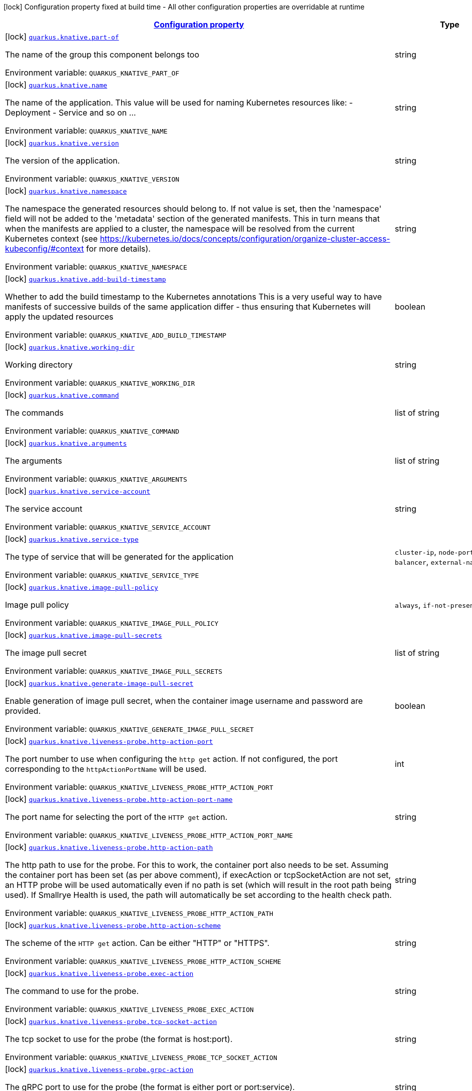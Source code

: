 
:summaryTableId: quarkus-kubernetes
[.configuration-legend]
icon:lock[title=Fixed at build time] Configuration property fixed at build time - All other configuration properties are overridable at runtime
[.configuration-reference.searchable, cols="80,.^10,.^10"]
|===

h|[[quarkus-kubernetes_configuration]]link:#quarkus-kubernetes_configuration[Configuration property]

h|Type
h|Default

a|icon:lock[title=Fixed at build time] [[quarkus-kubernetes_quarkus.knative.part-of]]`link:#quarkus-kubernetes_quarkus.knative.part-of[quarkus.knative.part-of]`


[.description]
--
The name of the group this component belongs too

ifdef::add-copy-button-to-env-var[]
Environment variable: env_var_with_copy_button:+++QUARKUS_KNATIVE_PART_OF+++[]
endif::add-copy-button-to-env-var[]
ifndef::add-copy-button-to-env-var[]
Environment variable: `+++QUARKUS_KNATIVE_PART_OF+++`
endif::add-copy-button-to-env-var[]
--|string 
|


a|icon:lock[title=Fixed at build time] [[quarkus-kubernetes_quarkus.knative.name]]`link:#quarkus-kubernetes_quarkus.knative.name[quarkus.knative.name]`


[.description]
--
The name of the application. This value will be used for naming Kubernetes resources like: - Deployment - Service and so on ...

ifdef::add-copy-button-to-env-var[]
Environment variable: env_var_with_copy_button:+++QUARKUS_KNATIVE_NAME+++[]
endif::add-copy-button-to-env-var[]
ifndef::add-copy-button-to-env-var[]
Environment variable: `+++QUARKUS_KNATIVE_NAME+++`
endif::add-copy-button-to-env-var[]
--|string 
|


a|icon:lock[title=Fixed at build time] [[quarkus-kubernetes_quarkus.knative.version]]`link:#quarkus-kubernetes_quarkus.knative.version[quarkus.knative.version]`


[.description]
--
The version of the application.

ifdef::add-copy-button-to-env-var[]
Environment variable: env_var_with_copy_button:+++QUARKUS_KNATIVE_VERSION+++[]
endif::add-copy-button-to-env-var[]
ifndef::add-copy-button-to-env-var[]
Environment variable: `+++QUARKUS_KNATIVE_VERSION+++`
endif::add-copy-button-to-env-var[]
--|string 
|


a|icon:lock[title=Fixed at build time] [[quarkus-kubernetes_quarkus.knative.namespace]]`link:#quarkus-kubernetes_quarkus.knative.namespace[quarkus.knative.namespace]`


[.description]
--
The namespace the generated resources should belong to. If not value is set, then the 'namespace' field will not be added to the 'metadata' section of the generated manifests. This in turn means that when the manifests are applied to a cluster, the namespace will be resolved from the current Kubernetes context (see https://kubernetes.io/docs/concepts/configuration/organize-cluster-access-kubeconfig/++#++context for more details).

ifdef::add-copy-button-to-env-var[]
Environment variable: env_var_with_copy_button:+++QUARKUS_KNATIVE_NAMESPACE+++[]
endif::add-copy-button-to-env-var[]
ifndef::add-copy-button-to-env-var[]
Environment variable: `+++QUARKUS_KNATIVE_NAMESPACE+++`
endif::add-copy-button-to-env-var[]
--|string 
|


a|icon:lock[title=Fixed at build time] [[quarkus-kubernetes_quarkus.knative.add-build-timestamp]]`link:#quarkus-kubernetes_quarkus.knative.add-build-timestamp[quarkus.knative.add-build-timestamp]`


[.description]
--
Whether to add the build timestamp to the Kubernetes annotations This is a very useful way to have manifests of successive builds of the same application differ - thus ensuring that Kubernetes will apply the updated resources

ifdef::add-copy-button-to-env-var[]
Environment variable: env_var_with_copy_button:+++QUARKUS_KNATIVE_ADD_BUILD_TIMESTAMP+++[]
endif::add-copy-button-to-env-var[]
ifndef::add-copy-button-to-env-var[]
Environment variable: `+++QUARKUS_KNATIVE_ADD_BUILD_TIMESTAMP+++`
endif::add-copy-button-to-env-var[]
--|boolean 
|`true`


a|icon:lock[title=Fixed at build time] [[quarkus-kubernetes_quarkus.knative.working-dir]]`link:#quarkus-kubernetes_quarkus.knative.working-dir[quarkus.knative.working-dir]`


[.description]
--
Working directory

ifdef::add-copy-button-to-env-var[]
Environment variable: env_var_with_copy_button:+++QUARKUS_KNATIVE_WORKING_DIR+++[]
endif::add-copy-button-to-env-var[]
ifndef::add-copy-button-to-env-var[]
Environment variable: `+++QUARKUS_KNATIVE_WORKING_DIR+++`
endif::add-copy-button-to-env-var[]
--|string 
|


a|icon:lock[title=Fixed at build time] [[quarkus-kubernetes_quarkus.knative.command]]`link:#quarkus-kubernetes_quarkus.knative.command[quarkus.knative.command]`


[.description]
--
The commands

ifdef::add-copy-button-to-env-var[]
Environment variable: env_var_with_copy_button:+++QUARKUS_KNATIVE_COMMAND+++[]
endif::add-copy-button-to-env-var[]
ifndef::add-copy-button-to-env-var[]
Environment variable: `+++QUARKUS_KNATIVE_COMMAND+++`
endif::add-copy-button-to-env-var[]
--|list of string 
|


a|icon:lock[title=Fixed at build time] [[quarkus-kubernetes_quarkus.knative.arguments]]`link:#quarkus-kubernetes_quarkus.knative.arguments[quarkus.knative.arguments]`


[.description]
--
The arguments

ifdef::add-copy-button-to-env-var[]
Environment variable: env_var_with_copy_button:+++QUARKUS_KNATIVE_ARGUMENTS+++[]
endif::add-copy-button-to-env-var[]
ifndef::add-copy-button-to-env-var[]
Environment variable: `+++QUARKUS_KNATIVE_ARGUMENTS+++`
endif::add-copy-button-to-env-var[]
--|list of string 
|


a|icon:lock[title=Fixed at build time] [[quarkus-kubernetes_quarkus.knative.service-account]]`link:#quarkus-kubernetes_quarkus.knative.service-account[quarkus.knative.service-account]`


[.description]
--
The service account

ifdef::add-copy-button-to-env-var[]
Environment variable: env_var_with_copy_button:+++QUARKUS_KNATIVE_SERVICE_ACCOUNT+++[]
endif::add-copy-button-to-env-var[]
ifndef::add-copy-button-to-env-var[]
Environment variable: `+++QUARKUS_KNATIVE_SERVICE_ACCOUNT+++`
endif::add-copy-button-to-env-var[]
--|string 
|


a|icon:lock[title=Fixed at build time] [[quarkus-kubernetes_quarkus.knative.service-type]]`link:#quarkus-kubernetes_quarkus.knative.service-type[quarkus.knative.service-type]`


[.description]
--
The type of service that will be generated for the application

ifdef::add-copy-button-to-env-var[]
Environment variable: env_var_with_copy_button:+++QUARKUS_KNATIVE_SERVICE_TYPE+++[]
endif::add-copy-button-to-env-var[]
ifndef::add-copy-button-to-env-var[]
Environment variable: `+++QUARKUS_KNATIVE_SERVICE_TYPE+++`
endif::add-copy-button-to-env-var[]
-- a|
`cluster-ip`, `node-port`, `load-balancer`, `external-name` 
|`cluster-ip`


a|icon:lock[title=Fixed at build time] [[quarkus-kubernetes_quarkus.knative.image-pull-policy]]`link:#quarkus-kubernetes_quarkus.knative.image-pull-policy[quarkus.knative.image-pull-policy]`


[.description]
--
Image pull policy

ifdef::add-copy-button-to-env-var[]
Environment variable: env_var_with_copy_button:+++QUARKUS_KNATIVE_IMAGE_PULL_POLICY+++[]
endif::add-copy-button-to-env-var[]
ifndef::add-copy-button-to-env-var[]
Environment variable: `+++QUARKUS_KNATIVE_IMAGE_PULL_POLICY+++`
endif::add-copy-button-to-env-var[]
-- a|
`always`, `if-not-present`, `never` 
|`always`


a|icon:lock[title=Fixed at build time] [[quarkus-kubernetes_quarkus.knative.image-pull-secrets]]`link:#quarkus-kubernetes_quarkus.knative.image-pull-secrets[quarkus.knative.image-pull-secrets]`


[.description]
--
The image pull secret

ifdef::add-copy-button-to-env-var[]
Environment variable: env_var_with_copy_button:+++QUARKUS_KNATIVE_IMAGE_PULL_SECRETS+++[]
endif::add-copy-button-to-env-var[]
ifndef::add-copy-button-to-env-var[]
Environment variable: `+++QUARKUS_KNATIVE_IMAGE_PULL_SECRETS+++`
endif::add-copy-button-to-env-var[]
--|list of string 
|


a|icon:lock[title=Fixed at build time] [[quarkus-kubernetes_quarkus.knative.generate-image-pull-secret]]`link:#quarkus-kubernetes_quarkus.knative.generate-image-pull-secret[quarkus.knative.generate-image-pull-secret]`


[.description]
--
Enable generation of image pull secret, when the container image username and password are provided.

ifdef::add-copy-button-to-env-var[]
Environment variable: env_var_with_copy_button:+++QUARKUS_KNATIVE_GENERATE_IMAGE_PULL_SECRET+++[]
endif::add-copy-button-to-env-var[]
ifndef::add-copy-button-to-env-var[]
Environment variable: `+++QUARKUS_KNATIVE_GENERATE_IMAGE_PULL_SECRET+++`
endif::add-copy-button-to-env-var[]
--|boolean 
|`false`


a|icon:lock[title=Fixed at build time] [[quarkus-kubernetes_quarkus.knative.liveness-probe.http-action-port]]`link:#quarkus-kubernetes_quarkus.knative.liveness-probe.http-action-port[quarkus.knative.liveness-probe.http-action-port]`


[.description]
--
The port number to use when configuring the `http get` action. If not configured, the port corresponding to the `httpActionPortName` will be used.

ifdef::add-copy-button-to-env-var[]
Environment variable: env_var_with_copy_button:+++QUARKUS_KNATIVE_LIVENESS_PROBE_HTTP_ACTION_PORT+++[]
endif::add-copy-button-to-env-var[]
ifndef::add-copy-button-to-env-var[]
Environment variable: `+++QUARKUS_KNATIVE_LIVENESS_PROBE_HTTP_ACTION_PORT+++`
endif::add-copy-button-to-env-var[]
--|int 
|


a|icon:lock[title=Fixed at build time] [[quarkus-kubernetes_quarkus.knative.liveness-probe.http-action-port-name]]`link:#quarkus-kubernetes_quarkus.knative.liveness-probe.http-action-port-name[quarkus.knative.liveness-probe.http-action-port-name]`


[.description]
--
The port name for selecting the port of the `HTTP get` action.

ifdef::add-copy-button-to-env-var[]
Environment variable: env_var_with_copy_button:+++QUARKUS_KNATIVE_LIVENESS_PROBE_HTTP_ACTION_PORT_NAME+++[]
endif::add-copy-button-to-env-var[]
ifndef::add-copy-button-to-env-var[]
Environment variable: `+++QUARKUS_KNATIVE_LIVENESS_PROBE_HTTP_ACTION_PORT_NAME+++`
endif::add-copy-button-to-env-var[]
--|string 
|


a|icon:lock[title=Fixed at build time] [[quarkus-kubernetes_quarkus.knative.liveness-probe.http-action-path]]`link:#quarkus-kubernetes_quarkus.knative.liveness-probe.http-action-path[quarkus.knative.liveness-probe.http-action-path]`


[.description]
--
The http path to use for the probe. For this to work, the container port also needs to be set. Assuming the container port has been set (as per above comment), if execAction or tcpSocketAction are not set, an HTTP probe will be used automatically even if no path is set (which will result in the root path being used). If Smallrye Health is used, the path will automatically be set according to the health check path.

ifdef::add-copy-button-to-env-var[]
Environment variable: env_var_with_copy_button:+++QUARKUS_KNATIVE_LIVENESS_PROBE_HTTP_ACTION_PATH+++[]
endif::add-copy-button-to-env-var[]
ifndef::add-copy-button-to-env-var[]
Environment variable: `+++QUARKUS_KNATIVE_LIVENESS_PROBE_HTTP_ACTION_PATH+++`
endif::add-copy-button-to-env-var[]
--|string 
|


a|icon:lock[title=Fixed at build time] [[quarkus-kubernetes_quarkus.knative.liveness-probe.http-action-scheme]]`link:#quarkus-kubernetes_quarkus.knative.liveness-probe.http-action-scheme[quarkus.knative.liveness-probe.http-action-scheme]`


[.description]
--
The scheme of the `HTTP get` action. Can be either "HTTP" or "HTTPS".

ifdef::add-copy-button-to-env-var[]
Environment variable: env_var_with_copy_button:+++QUARKUS_KNATIVE_LIVENESS_PROBE_HTTP_ACTION_SCHEME+++[]
endif::add-copy-button-to-env-var[]
ifndef::add-copy-button-to-env-var[]
Environment variable: `+++QUARKUS_KNATIVE_LIVENESS_PROBE_HTTP_ACTION_SCHEME+++`
endif::add-copy-button-to-env-var[]
--|string 
|


a|icon:lock[title=Fixed at build time] [[quarkus-kubernetes_quarkus.knative.liveness-probe.exec-action]]`link:#quarkus-kubernetes_quarkus.knative.liveness-probe.exec-action[quarkus.knative.liveness-probe.exec-action]`


[.description]
--
The command to use for the probe.

ifdef::add-copy-button-to-env-var[]
Environment variable: env_var_with_copy_button:+++QUARKUS_KNATIVE_LIVENESS_PROBE_EXEC_ACTION+++[]
endif::add-copy-button-to-env-var[]
ifndef::add-copy-button-to-env-var[]
Environment variable: `+++QUARKUS_KNATIVE_LIVENESS_PROBE_EXEC_ACTION+++`
endif::add-copy-button-to-env-var[]
--|string 
|


a|icon:lock[title=Fixed at build time] [[quarkus-kubernetes_quarkus.knative.liveness-probe.tcp-socket-action]]`link:#quarkus-kubernetes_quarkus.knative.liveness-probe.tcp-socket-action[quarkus.knative.liveness-probe.tcp-socket-action]`


[.description]
--
The tcp socket to use for the probe (the format is host:port).

ifdef::add-copy-button-to-env-var[]
Environment variable: env_var_with_copy_button:+++QUARKUS_KNATIVE_LIVENESS_PROBE_TCP_SOCKET_ACTION+++[]
endif::add-copy-button-to-env-var[]
ifndef::add-copy-button-to-env-var[]
Environment variable: `+++QUARKUS_KNATIVE_LIVENESS_PROBE_TCP_SOCKET_ACTION+++`
endif::add-copy-button-to-env-var[]
--|string 
|


a|icon:lock[title=Fixed at build time] [[quarkus-kubernetes_quarkus.knative.liveness-probe.grpc-action]]`link:#quarkus-kubernetes_quarkus.knative.liveness-probe.grpc-action[quarkus.knative.liveness-probe.grpc-action]`


[.description]
--
The gRPC port to use for the probe (the format is either port or port:service).

ifdef::add-copy-button-to-env-var[]
Environment variable: env_var_with_copy_button:+++QUARKUS_KNATIVE_LIVENESS_PROBE_GRPC_ACTION+++[]
endif::add-copy-button-to-env-var[]
ifndef::add-copy-button-to-env-var[]
Environment variable: `+++QUARKUS_KNATIVE_LIVENESS_PROBE_GRPC_ACTION+++`
endif::add-copy-button-to-env-var[]
--|string 
|


a|icon:lock[title=Fixed at build time] [[quarkus-kubernetes_quarkus.knative.liveness-probe.grpc-action-enabled]]`link:#quarkus-kubernetes_quarkus.knative.liveness-probe.grpc-action-enabled[quarkus.knative.liveness-probe.grpc-action-enabled]`


[.description]
--
If enabled and `grpc-action` is not provided, it will use the generated service name and the gRPC port.

ifdef::add-copy-button-to-env-var[]
Environment variable: env_var_with_copy_button:+++QUARKUS_KNATIVE_LIVENESS_PROBE_GRPC_ACTION_ENABLED+++[]
endif::add-copy-button-to-env-var[]
ifndef::add-copy-button-to-env-var[]
Environment variable: `+++QUARKUS_KNATIVE_LIVENESS_PROBE_GRPC_ACTION_ENABLED+++`
endif::add-copy-button-to-env-var[]
--|boolean 
|`false`


a|icon:lock[title=Fixed at build time] [[quarkus-kubernetes_quarkus.knative.liveness-probe.initial-delay]]`link:#quarkus-kubernetes_quarkus.knative.liveness-probe.initial-delay[quarkus.knative.liveness-probe.initial-delay]`


[.description]
--
The amount of time to wait before starting to probe.

ifdef::add-copy-button-to-env-var[]
Environment variable: env_var_with_copy_button:+++QUARKUS_KNATIVE_LIVENESS_PROBE_INITIAL_DELAY+++[]
endif::add-copy-button-to-env-var[]
ifndef::add-copy-button-to-env-var[]
Environment variable: `+++QUARKUS_KNATIVE_LIVENESS_PROBE_INITIAL_DELAY+++`
endif::add-copy-button-to-env-var[]
--|link:https://docs.oracle.com/javase/8/docs/api/java/time/Duration.html[Duration]
  link:#duration-note-anchor-{summaryTableId}[icon:question-circle[], title=More information about the Duration format]
|`5S`


a|icon:lock[title=Fixed at build time] [[quarkus-kubernetes_quarkus.knative.liveness-probe.period]]`link:#quarkus-kubernetes_quarkus.knative.liveness-probe.period[quarkus.knative.liveness-probe.period]`


[.description]
--
The period in which the action should be called.

ifdef::add-copy-button-to-env-var[]
Environment variable: env_var_with_copy_button:+++QUARKUS_KNATIVE_LIVENESS_PROBE_PERIOD+++[]
endif::add-copy-button-to-env-var[]
ifndef::add-copy-button-to-env-var[]
Environment variable: `+++QUARKUS_KNATIVE_LIVENESS_PROBE_PERIOD+++`
endif::add-copy-button-to-env-var[]
--|link:https://docs.oracle.com/javase/8/docs/api/java/time/Duration.html[Duration]
  link:#duration-note-anchor-{summaryTableId}[icon:question-circle[], title=More information about the Duration format]
|`10S`


a|icon:lock[title=Fixed at build time] [[quarkus-kubernetes_quarkus.knative.liveness-probe.timeout]]`link:#quarkus-kubernetes_quarkus.knative.liveness-probe.timeout[quarkus.knative.liveness-probe.timeout]`


[.description]
--
The amount of time to wait for each action.

ifdef::add-copy-button-to-env-var[]
Environment variable: env_var_with_copy_button:+++QUARKUS_KNATIVE_LIVENESS_PROBE_TIMEOUT+++[]
endif::add-copy-button-to-env-var[]
ifndef::add-copy-button-to-env-var[]
Environment variable: `+++QUARKUS_KNATIVE_LIVENESS_PROBE_TIMEOUT+++`
endif::add-copy-button-to-env-var[]
--|link:https://docs.oracle.com/javase/8/docs/api/java/time/Duration.html[Duration]
  link:#duration-note-anchor-{summaryTableId}[icon:question-circle[], title=More information about the Duration format]
|`10S`


a|icon:lock[title=Fixed at build time] [[quarkus-kubernetes_quarkus.knative.liveness-probe.success-threshold]]`link:#quarkus-kubernetes_quarkus.knative.liveness-probe.success-threshold[quarkus.knative.liveness-probe.success-threshold]`


[.description]
--
The success threshold to use.

ifdef::add-copy-button-to-env-var[]
Environment variable: env_var_with_copy_button:+++QUARKUS_KNATIVE_LIVENESS_PROBE_SUCCESS_THRESHOLD+++[]
endif::add-copy-button-to-env-var[]
ifndef::add-copy-button-to-env-var[]
Environment variable: `+++QUARKUS_KNATIVE_LIVENESS_PROBE_SUCCESS_THRESHOLD+++`
endif::add-copy-button-to-env-var[]
--|int 
|`1`


a|icon:lock[title=Fixed at build time] [[quarkus-kubernetes_quarkus.knative.liveness-probe.failure-threshold]]`link:#quarkus-kubernetes_quarkus.knative.liveness-probe.failure-threshold[quarkus.knative.liveness-probe.failure-threshold]`


[.description]
--
The failure threshold to use.

ifdef::add-copy-button-to-env-var[]
Environment variable: env_var_with_copy_button:+++QUARKUS_KNATIVE_LIVENESS_PROBE_FAILURE_THRESHOLD+++[]
endif::add-copy-button-to-env-var[]
ifndef::add-copy-button-to-env-var[]
Environment variable: `+++QUARKUS_KNATIVE_LIVENESS_PROBE_FAILURE_THRESHOLD+++`
endif::add-copy-button-to-env-var[]
--|int 
|`3`


a|icon:lock[title=Fixed at build time] [[quarkus-kubernetes_quarkus.knative.readiness-probe.http-action-port]]`link:#quarkus-kubernetes_quarkus.knative.readiness-probe.http-action-port[quarkus.knative.readiness-probe.http-action-port]`


[.description]
--
The port number to use when configuring the `http get` action. If not configured, the port corresponding to the `httpActionPortName` will be used.

ifdef::add-copy-button-to-env-var[]
Environment variable: env_var_with_copy_button:+++QUARKUS_KNATIVE_READINESS_PROBE_HTTP_ACTION_PORT+++[]
endif::add-copy-button-to-env-var[]
ifndef::add-copy-button-to-env-var[]
Environment variable: `+++QUARKUS_KNATIVE_READINESS_PROBE_HTTP_ACTION_PORT+++`
endif::add-copy-button-to-env-var[]
--|int 
|


a|icon:lock[title=Fixed at build time] [[quarkus-kubernetes_quarkus.knative.readiness-probe.http-action-port-name]]`link:#quarkus-kubernetes_quarkus.knative.readiness-probe.http-action-port-name[quarkus.knative.readiness-probe.http-action-port-name]`


[.description]
--
The port name for selecting the port of the `HTTP get` action.

ifdef::add-copy-button-to-env-var[]
Environment variable: env_var_with_copy_button:+++QUARKUS_KNATIVE_READINESS_PROBE_HTTP_ACTION_PORT_NAME+++[]
endif::add-copy-button-to-env-var[]
ifndef::add-copy-button-to-env-var[]
Environment variable: `+++QUARKUS_KNATIVE_READINESS_PROBE_HTTP_ACTION_PORT_NAME+++`
endif::add-copy-button-to-env-var[]
--|string 
|


a|icon:lock[title=Fixed at build time] [[quarkus-kubernetes_quarkus.knative.readiness-probe.http-action-path]]`link:#quarkus-kubernetes_quarkus.knative.readiness-probe.http-action-path[quarkus.knative.readiness-probe.http-action-path]`


[.description]
--
The http path to use for the probe. For this to work, the container port also needs to be set. Assuming the container port has been set (as per above comment), if execAction or tcpSocketAction are not set, an HTTP probe will be used automatically even if no path is set (which will result in the root path being used). If Smallrye Health is used, the path will automatically be set according to the health check path.

ifdef::add-copy-button-to-env-var[]
Environment variable: env_var_with_copy_button:+++QUARKUS_KNATIVE_READINESS_PROBE_HTTP_ACTION_PATH+++[]
endif::add-copy-button-to-env-var[]
ifndef::add-copy-button-to-env-var[]
Environment variable: `+++QUARKUS_KNATIVE_READINESS_PROBE_HTTP_ACTION_PATH+++`
endif::add-copy-button-to-env-var[]
--|string 
|


a|icon:lock[title=Fixed at build time] [[quarkus-kubernetes_quarkus.knative.readiness-probe.http-action-scheme]]`link:#quarkus-kubernetes_quarkus.knative.readiness-probe.http-action-scheme[quarkus.knative.readiness-probe.http-action-scheme]`


[.description]
--
The scheme of the `HTTP get` action. Can be either "HTTP" or "HTTPS".

ifdef::add-copy-button-to-env-var[]
Environment variable: env_var_with_copy_button:+++QUARKUS_KNATIVE_READINESS_PROBE_HTTP_ACTION_SCHEME+++[]
endif::add-copy-button-to-env-var[]
ifndef::add-copy-button-to-env-var[]
Environment variable: `+++QUARKUS_KNATIVE_READINESS_PROBE_HTTP_ACTION_SCHEME+++`
endif::add-copy-button-to-env-var[]
--|string 
|


a|icon:lock[title=Fixed at build time] [[quarkus-kubernetes_quarkus.knative.readiness-probe.exec-action]]`link:#quarkus-kubernetes_quarkus.knative.readiness-probe.exec-action[quarkus.knative.readiness-probe.exec-action]`


[.description]
--
The command to use for the probe.

ifdef::add-copy-button-to-env-var[]
Environment variable: env_var_with_copy_button:+++QUARKUS_KNATIVE_READINESS_PROBE_EXEC_ACTION+++[]
endif::add-copy-button-to-env-var[]
ifndef::add-copy-button-to-env-var[]
Environment variable: `+++QUARKUS_KNATIVE_READINESS_PROBE_EXEC_ACTION+++`
endif::add-copy-button-to-env-var[]
--|string 
|


a|icon:lock[title=Fixed at build time] [[quarkus-kubernetes_quarkus.knative.readiness-probe.tcp-socket-action]]`link:#quarkus-kubernetes_quarkus.knative.readiness-probe.tcp-socket-action[quarkus.knative.readiness-probe.tcp-socket-action]`


[.description]
--
The tcp socket to use for the probe (the format is host:port).

ifdef::add-copy-button-to-env-var[]
Environment variable: env_var_with_copy_button:+++QUARKUS_KNATIVE_READINESS_PROBE_TCP_SOCKET_ACTION+++[]
endif::add-copy-button-to-env-var[]
ifndef::add-copy-button-to-env-var[]
Environment variable: `+++QUARKUS_KNATIVE_READINESS_PROBE_TCP_SOCKET_ACTION+++`
endif::add-copy-button-to-env-var[]
--|string 
|


a|icon:lock[title=Fixed at build time] [[quarkus-kubernetes_quarkus.knative.readiness-probe.grpc-action]]`link:#quarkus-kubernetes_quarkus.knative.readiness-probe.grpc-action[quarkus.knative.readiness-probe.grpc-action]`


[.description]
--
The gRPC port to use for the probe (the format is either port or port:service).

ifdef::add-copy-button-to-env-var[]
Environment variable: env_var_with_copy_button:+++QUARKUS_KNATIVE_READINESS_PROBE_GRPC_ACTION+++[]
endif::add-copy-button-to-env-var[]
ifndef::add-copy-button-to-env-var[]
Environment variable: `+++QUARKUS_KNATIVE_READINESS_PROBE_GRPC_ACTION+++`
endif::add-copy-button-to-env-var[]
--|string 
|


a|icon:lock[title=Fixed at build time] [[quarkus-kubernetes_quarkus.knative.readiness-probe.grpc-action-enabled]]`link:#quarkus-kubernetes_quarkus.knative.readiness-probe.grpc-action-enabled[quarkus.knative.readiness-probe.grpc-action-enabled]`


[.description]
--
If enabled and `grpc-action` is not provided, it will use the generated service name and the gRPC port.

ifdef::add-copy-button-to-env-var[]
Environment variable: env_var_with_copy_button:+++QUARKUS_KNATIVE_READINESS_PROBE_GRPC_ACTION_ENABLED+++[]
endif::add-copy-button-to-env-var[]
ifndef::add-copy-button-to-env-var[]
Environment variable: `+++QUARKUS_KNATIVE_READINESS_PROBE_GRPC_ACTION_ENABLED+++`
endif::add-copy-button-to-env-var[]
--|boolean 
|`false`


a|icon:lock[title=Fixed at build time] [[quarkus-kubernetes_quarkus.knative.readiness-probe.initial-delay]]`link:#quarkus-kubernetes_quarkus.knative.readiness-probe.initial-delay[quarkus.knative.readiness-probe.initial-delay]`


[.description]
--
The amount of time to wait before starting to probe.

ifdef::add-copy-button-to-env-var[]
Environment variable: env_var_with_copy_button:+++QUARKUS_KNATIVE_READINESS_PROBE_INITIAL_DELAY+++[]
endif::add-copy-button-to-env-var[]
ifndef::add-copy-button-to-env-var[]
Environment variable: `+++QUARKUS_KNATIVE_READINESS_PROBE_INITIAL_DELAY+++`
endif::add-copy-button-to-env-var[]
--|link:https://docs.oracle.com/javase/8/docs/api/java/time/Duration.html[Duration]
  link:#duration-note-anchor-{summaryTableId}[icon:question-circle[], title=More information about the Duration format]
|`5S`


a|icon:lock[title=Fixed at build time] [[quarkus-kubernetes_quarkus.knative.readiness-probe.period]]`link:#quarkus-kubernetes_quarkus.knative.readiness-probe.period[quarkus.knative.readiness-probe.period]`


[.description]
--
The period in which the action should be called.

ifdef::add-copy-button-to-env-var[]
Environment variable: env_var_with_copy_button:+++QUARKUS_KNATIVE_READINESS_PROBE_PERIOD+++[]
endif::add-copy-button-to-env-var[]
ifndef::add-copy-button-to-env-var[]
Environment variable: `+++QUARKUS_KNATIVE_READINESS_PROBE_PERIOD+++`
endif::add-copy-button-to-env-var[]
--|link:https://docs.oracle.com/javase/8/docs/api/java/time/Duration.html[Duration]
  link:#duration-note-anchor-{summaryTableId}[icon:question-circle[], title=More information about the Duration format]
|`10S`


a|icon:lock[title=Fixed at build time] [[quarkus-kubernetes_quarkus.knative.readiness-probe.timeout]]`link:#quarkus-kubernetes_quarkus.knative.readiness-probe.timeout[quarkus.knative.readiness-probe.timeout]`


[.description]
--
The amount of time to wait for each action.

ifdef::add-copy-button-to-env-var[]
Environment variable: env_var_with_copy_button:+++QUARKUS_KNATIVE_READINESS_PROBE_TIMEOUT+++[]
endif::add-copy-button-to-env-var[]
ifndef::add-copy-button-to-env-var[]
Environment variable: `+++QUARKUS_KNATIVE_READINESS_PROBE_TIMEOUT+++`
endif::add-copy-button-to-env-var[]
--|link:https://docs.oracle.com/javase/8/docs/api/java/time/Duration.html[Duration]
  link:#duration-note-anchor-{summaryTableId}[icon:question-circle[], title=More information about the Duration format]
|`10S`


a|icon:lock[title=Fixed at build time] [[quarkus-kubernetes_quarkus.knative.readiness-probe.success-threshold]]`link:#quarkus-kubernetes_quarkus.knative.readiness-probe.success-threshold[quarkus.knative.readiness-probe.success-threshold]`


[.description]
--
The success threshold to use.

ifdef::add-copy-button-to-env-var[]
Environment variable: env_var_with_copy_button:+++QUARKUS_KNATIVE_READINESS_PROBE_SUCCESS_THRESHOLD+++[]
endif::add-copy-button-to-env-var[]
ifndef::add-copy-button-to-env-var[]
Environment variable: `+++QUARKUS_KNATIVE_READINESS_PROBE_SUCCESS_THRESHOLD+++`
endif::add-copy-button-to-env-var[]
--|int 
|`1`


a|icon:lock[title=Fixed at build time] [[quarkus-kubernetes_quarkus.knative.readiness-probe.failure-threshold]]`link:#quarkus-kubernetes_quarkus.knative.readiness-probe.failure-threshold[quarkus.knative.readiness-probe.failure-threshold]`


[.description]
--
The failure threshold to use.

ifdef::add-copy-button-to-env-var[]
Environment variable: env_var_with_copy_button:+++QUARKUS_KNATIVE_READINESS_PROBE_FAILURE_THRESHOLD+++[]
endif::add-copy-button-to-env-var[]
ifndef::add-copy-button-to-env-var[]
Environment variable: `+++QUARKUS_KNATIVE_READINESS_PROBE_FAILURE_THRESHOLD+++`
endif::add-copy-button-to-env-var[]
--|int 
|`3`


a|icon:lock[title=Fixed at build time] [[quarkus-kubernetes_quarkus.knative.startup-probe.http-action-port]]`link:#quarkus-kubernetes_quarkus.knative.startup-probe.http-action-port[quarkus.knative.startup-probe.http-action-port]`


[.description]
--
The port number to use when configuring the `http get` action. If not configured, the port corresponding to the `httpActionPortName` will be used.

ifdef::add-copy-button-to-env-var[]
Environment variable: env_var_with_copy_button:+++QUARKUS_KNATIVE_STARTUP_PROBE_HTTP_ACTION_PORT+++[]
endif::add-copy-button-to-env-var[]
ifndef::add-copy-button-to-env-var[]
Environment variable: `+++QUARKUS_KNATIVE_STARTUP_PROBE_HTTP_ACTION_PORT+++`
endif::add-copy-button-to-env-var[]
--|int 
|


a|icon:lock[title=Fixed at build time] [[quarkus-kubernetes_quarkus.knative.startup-probe.http-action-port-name]]`link:#quarkus-kubernetes_quarkus.knative.startup-probe.http-action-port-name[quarkus.knative.startup-probe.http-action-port-name]`


[.description]
--
The port name for selecting the port of the `HTTP get` action.

ifdef::add-copy-button-to-env-var[]
Environment variable: env_var_with_copy_button:+++QUARKUS_KNATIVE_STARTUP_PROBE_HTTP_ACTION_PORT_NAME+++[]
endif::add-copy-button-to-env-var[]
ifndef::add-copy-button-to-env-var[]
Environment variable: `+++QUARKUS_KNATIVE_STARTUP_PROBE_HTTP_ACTION_PORT_NAME+++`
endif::add-copy-button-to-env-var[]
--|string 
|


a|icon:lock[title=Fixed at build time] [[quarkus-kubernetes_quarkus.knative.startup-probe.http-action-path]]`link:#quarkus-kubernetes_quarkus.knative.startup-probe.http-action-path[quarkus.knative.startup-probe.http-action-path]`


[.description]
--
The http path to use for the probe. For this to work, the container port also needs to be set. Assuming the container port has been set (as per above comment), if execAction or tcpSocketAction are not set, an HTTP probe will be used automatically even if no path is set (which will result in the root path being used). If Smallrye Health is used, the path will automatically be set according to the health check path.

ifdef::add-copy-button-to-env-var[]
Environment variable: env_var_with_copy_button:+++QUARKUS_KNATIVE_STARTUP_PROBE_HTTP_ACTION_PATH+++[]
endif::add-copy-button-to-env-var[]
ifndef::add-copy-button-to-env-var[]
Environment variable: `+++QUARKUS_KNATIVE_STARTUP_PROBE_HTTP_ACTION_PATH+++`
endif::add-copy-button-to-env-var[]
--|string 
|


a|icon:lock[title=Fixed at build time] [[quarkus-kubernetes_quarkus.knative.startup-probe.http-action-scheme]]`link:#quarkus-kubernetes_quarkus.knative.startup-probe.http-action-scheme[quarkus.knative.startup-probe.http-action-scheme]`


[.description]
--
The scheme of the `HTTP get` action. Can be either "HTTP" or "HTTPS".

ifdef::add-copy-button-to-env-var[]
Environment variable: env_var_with_copy_button:+++QUARKUS_KNATIVE_STARTUP_PROBE_HTTP_ACTION_SCHEME+++[]
endif::add-copy-button-to-env-var[]
ifndef::add-copy-button-to-env-var[]
Environment variable: `+++QUARKUS_KNATIVE_STARTUP_PROBE_HTTP_ACTION_SCHEME+++`
endif::add-copy-button-to-env-var[]
--|string 
|


a|icon:lock[title=Fixed at build time] [[quarkus-kubernetes_quarkus.knative.startup-probe.exec-action]]`link:#quarkus-kubernetes_quarkus.knative.startup-probe.exec-action[quarkus.knative.startup-probe.exec-action]`


[.description]
--
The command to use for the probe.

ifdef::add-copy-button-to-env-var[]
Environment variable: env_var_with_copy_button:+++QUARKUS_KNATIVE_STARTUP_PROBE_EXEC_ACTION+++[]
endif::add-copy-button-to-env-var[]
ifndef::add-copy-button-to-env-var[]
Environment variable: `+++QUARKUS_KNATIVE_STARTUP_PROBE_EXEC_ACTION+++`
endif::add-copy-button-to-env-var[]
--|string 
|


a|icon:lock[title=Fixed at build time] [[quarkus-kubernetes_quarkus.knative.startup-probe.tcp-socket-action]]`link:#quarkus-kubernetes_quarkus.knative.startup-probe.tcp-socket-action[quarkus.knative.startup-probe.tcp-socket-action]`


[.description]
--
The tcp socket to use for the probe (the format is host:port).

ifdef::add-copy-button-to-env-var[]
Environment variable: env_var_with_copy_button:+++QUARKUS_KNATIVE_STARTUP_PROBE_TCP_SOCKET_ACTION+++[]
endif::add-copy-button-to-env-var[]
ifndef::add-copy-button-to-env-var[]
Environment variable: `+++QUARKUS_KNATIVE_STARTUP_PROBE_TCP_SOCKET_ACTION+++`
endif::add-copy-button-to-env-var[]
--|string 
|


a|icon:lock[title=Fixed at build time] [[quarkus-kubernetes_quarkus.knative.startup-probe.grpc-action]]`link:#quarkus-kubernetes_quarkus.knative.startup-probe.grpc-action[quarkus.knative.startup-probe.grpc-action]`


[.description]
--
The gRPC port to use for the probe (the format is either port or port:service).

ifdef::add-copy-button-to-env-var[]
Environment variable: env_var_with_copy_button:+++QUARKUS_KNATIVE_STARTUP_PROBE_GRPC_ACTION+++[]
endif::add-copy-button-to-env-var[]
ifndef::add-copy-button-to-env-var[]
Environment variable: `+++QUARKUS_KNATIVE_STARTUP_PROBE_GRPC_ACTION+++`
endif::add-copy-button-to-env-var[]
--|string 
|


a|icon:lock[title=Fixed at build time] [[quarkus-kubernetes_quarkus.knative.startup-probe.grpc-action-enabled]]`link:#quarkus-kubernetes_quarkus.knative.startup-probe.grpc-action-enabled[quarkus.knative.startup-probe.grpc-action-enabled]`


[.description]
--
If enabled and `grpc-action` is not provided, it will use the generated service name and the gRPC port.

ifdef::add-copy-button-to-env-var[]
Environment variable: env_var_with_copy_button:+++QUARKUS_KNATIVE_STARTUP_PROBE_GRPC_ACTION_ENABLED+++[]
endif::add-copy-button-to-env-var[]
ifndef::add-copy-button-to-env-var[]
Environment variable: `+++QUARKUS_KNATIVE_STARTUP_PROBE_GRPC_ACTION_ENABLED+++`
endif::add-copy-button-to-env-var[]
--|boolean 
|`false`


a|icon:lock[title=Fixed at build time] [[quarkus-kubernetes_quarkus.knative.startup-probe.initial-delay]]`link:#quarkus-kubernetes_quarkus.knative.startup-probe.initial-delay[quarkus.knative.startup-probe.initial-delay]`


[.description]
--
The amount of time to wait before starting to probe.

ifdef::add-copy-button-to-env-var[]
Environment variable: env_var_with_copy_button:+++QUARKUS_KNATIVE_STARTUP_PROBE_INITIAL_DELAY+++[]
endif::add-copy-button-to-env-var[]
ifndef::add-copy-button-to-env-var[]
Environment variable: `+++QUARKUS_KNATIVE_STARTUP_PROBE_INITIAL_DELAY+++`
endif::add-copy-button-to-env-var[]
--|link:https://docs.oracle.com/javase/8/docs/api/java/time/Duration.html[Duration]
  link:#duration-note-anchor-{summaryTableId}[icon:question-circle[], title=More information about the Duration format]
|`5S`


a|icon:lock[title=Fixed at build time] [[quarkus-kubernetes_quarkus.knative.startup-probe.period]]`link:#quarkus-kubernetes_quarkus.knative.startup-probe.period[quarkus.knative.startup-probe.period]`


[.description]
--
The period in which the action should be called.

ifdef::add-copy-button-to-env-var[]
Environment variable: env_var_with_copy_button:+++QUARKUS_KNATIVE_STARTUP_PROBE_PERIOD+++[]
endif::add-copy-button-to-env-var[]
ifndef::add-copy-button-to-env-var[]
Environment variable: `+++QUARKUS_KNATIVE_STARTUP_PROBE_PERIOD+++`
endif::add-copy-button-to-env-var[]
--|link:https://docs.oracle.com/javase/8/docs/api/java/time/Duration.html[Duration]
  link:#duration-note-anchor-{summaryTableId}[icon:question-circle[], title=More information about the Duration format]
|`10S`


a|icon:lock[title=Fixed at build time] [[quarkus-kubernetes_quarkus.knative.startup-probe.timeout]]`link:#quarkus-kubernetes_quarkus.knative.startup-probe.timeout[quarkus.knative.startup-probe.timeout]`


[.description]
--
The amount of time to wait for each action.

ifdef::add-copy-button-to-env-var[]
Environment variable: env_var_with_copy_button:+++QUARKUS_KNATIVE_STARTUP_PROBE_TIMEOUT+++[]
endif::add-copy-button-to-env-var[]
ifndef::add-copy-button-to-env-var[]
Environment variable: `+++QUARKUS_KNATIVE_STARTUP_PROBE_TIMEOUT+++`
endif::add-copy-button-to-env-var[]
--|link:https://docs.oracle.com/javase/8/docs/api/java/time/Duration.html[Duration]
  link:#duration-note-anchor-{summaryTableId}[icon:question-circle[], title=More information about the Duration format]
|`10S`


a|icon:lock[title=Fixed at build time] [[quarkus-kubernetes_quarkus.knative.startup-probe.success-threshold]]`link:#quarkus-kubernetes_quarkus.knative.startup-probe.success-threshold[quarkus.knative.startup-probe.success-threshold]`


[.description]
--
The success threshold to use.

ifdef::add-copy-button-to-env-var[]
Environment variable: env_var_with_copy_button:+++QUARKUS_KNATIVE_STARTUP_PROBE_SUCCESS_THRESHOLD+++[]
endif::add-copy-button-to-env-var[]
ifndef::add-copy-button-to-env-var[]
Environment variable: `+++QUARKUS_KNATIVE_STARTUP_PROBE_SUCCESS_THRESHOLD+++`
endif::add-copy-button-to-env-var[]
--|int 
|`1`


a|icon:lock[title=Fixed at build time] [[quarkus-kubernetes_quarkus.knative.startup-probe.failure-threshold]]`link:#quarkus-kubernetes_quarkus.knative.startup-probe.failure-threshold[quarkus.knative.startup-probe.failure-threshold]`


[.description]
--
The failure threshold to use.

ifdef::add-copy-button-to-env-var[]
Environment variable: env_var_with_copy_button:+++QUARKUS_KNATIVE_STARTUP_PROBE_FAILURE_THRESHOLD+++[]
endif::add-copy-button-to-env-var[]
ifndef::add-copy-button-to-env-var[]
Environment variable: `+++QUARKUS_KNATIVE_STARTUP_PROBE_FAILURE_THRESHOLD+++`
endif::add-copy-button-to-env-var[]
--|int 
|`3`


a|icon:lock[title=Fixed at build time] [[quarkus-kubernetes_quarkus.knative.prometheus.annotations]]`link:#quarkus-kubernetes_quarkus.knative.prometheus.annotations[quarkus.knative.prometheus.annotations]`


[.description]
--
When true (the default), emit a set of annotations to identify services that should be scraped by prometheus for metrics. In configurations that use the Prometheus operator with ServiceMonitor, annotations may not be necessary.

ifdef::add-copy-button-to-env-var[]
Environment variable: env_var_with_copy_button:+++QUARKUS_KNATIVE_PROMETHEUS_ANNOTATIONS+++[]
endif::add-copy-button-to-env-var[]
ifndef::add-copy-button-to-env-var[]
Environment variable: `+++QUARKUS_KNATIVE_PROMETHEUS_ANNOTATIONS+++`
endif::add-copy-button-to-env-var[]
--|boolean 
|`true`


a|icon:lock[title=Fixed at build time] [[quarkus-kubernetes_quarkus.knative.prometheus.generate-service-monitor]]`link:#quarkus-kubernetes_quarkus.knative.prometheus.generate-service-monitor[quarkus.knative.prometheus.generate-service-monitor]`


[.description]
--
When true (the default), emit a set of annotations to identify services that should be scraped by prometheus for metrics. In configurations that use the Prometheus operator with ServiceMonitor, annotations may not be necessary.

ifdef::add-copy-button-to-env-var[]
Environment variable: env_var_with_copy_button:+++QUARKUS_KNATIVE_PROMETHEUS_GENERATE_SERVICE_MONITOR+++[]
endif::add-copy-button-to-env-var[]
ifndef::add-copy-button-to-env-var[]
Environment variable: `+++QUARKUS_KNATIVE_PROMETHEUS_GENERATE_SERVICE_MONITOR+++`
endif::add-copy-button-to-env-var[]
--|boolean 
|`true`


a|icon:lock[title=Fixed at build time] [[quarkus-kubernetes_quarkus.knative.prometheus.prefix]]`link:#quarkus-kubernetes_quarkus.knative.prometheus.prefix[quarkus.knative.prometheus.prefix]`


[.description]
--
Define the annotation prefix used for scrape values, this value will be used as the base for other annotation name defaults. Altering the base for generated annotations can make it easier to define re-labeling rules and avoid unexpected knock-on effects. The default value is `prometheus.io` See Prometheus example: https://github.com/prometheus/prometheus/blob/main/documentation/examples/prometheus-kubernetes.yml

ifdef::add-copy-button-to-env-var[]
Environment variable: env_var_with_copy_button:+++QUARKUS_KNATIVE_PROMETHEUS_PREFIX+++[]
endif::add-copy-button-to-env-var[]
ifndef::add-copy-button-to-env-var[]
Environment variable: `+++QUARKUS_KNATIVE_PROMETHEUS_PREFIX+++`
endif::add-copy-button-to-env-var[]
--|string 
|`prometheus.io`


a|icon:lock[title=Fixed at build time] [[quarkus-kubernetes_quarkus.knative.prometheus.scrape]]`link:#quarkus-kubernetes_quarkus.knative.prometheus.scrape[quarkus.knative.prometheus.scrape]`


[.description]
--
Define the annotation used to indicate services that should be scraped. By default, `/scrape` will be appended to the defined prefix.

ifdef::add-copy-button-to-env-var[]
Environment variable: env_var_with_copy_button:+++QUARKUS_KNATIVE_PROMETHEUS_SCRAPE+++[]
endif::add-copy-button-to-env-var[]
ifndef::add-copy-button-to-env-var[]
Environment variable: `+++QUARKUS_KNATIVE_PROMETHEUS_SCRAPE+++`
endif::add-copy-button-to-env-var[]
--|string 
|


a|icon:lock[title=Fixed at build time] [[quarkus-kubernetes_quarkus.knative.prometheus.path]]`link:#quarkus-kubernetes_quarkus.knative.prometheus.path[quarkus.knative.prometheus.path]`


[.description]
--
Define the annotation used to indicate the path to scrape. By default, `/path` will be appended to the defined prefix.

ifdef::add-copy-button-to-env-var[]
Environment variable: env_var_with_copy_button:+++QUARKUS_KNATIVE_PROMETHEUS_PATH+++[]
endif::add-copy-button-to-env-var[]
ifndef::add-copy-button-to-env-var[]
Environment variable: `+++QUARKUS_KNATIVE_PROMETHEUS_PATH+++`
endif::add-copy-button-to-env-var[]
--|string 
|


a|icon:lock[title=Fixed at build time] [[quarkus-kubernetes_quarkus.knative.prometheus.port]]`link:#quarkus-kubernetes_quarkus.knative.prometheus.port[quarkus.knative.prometheus.port]`


[.description]
--
Define the annotation used to indicate the port to scrape. By default, `/port` will be appended to the defined prefix.

ifdef::add-copy-button-to-env-var[]
Environment variable: env_var_with_copy_button:+++QUARKUS_KNATIVE_PROMETHEUS_PORT+++[]
endif::add-copy-button-to-env-var[]
ifndef::add-copy-button-to-env-var[]
Environment variable: `+++QUARKUS_KNATIVE_PROMETHEUS_PORT+++`
endif::add-copy-button-to-env-var[]
--|string 
|


a|icon:lock[title=Fixed at build time] [[quarkus-kubernetes_quarkus.knative.prometheus.scheme]]`link:#quarkus-kubernetes_quarkus.knative.prometheus.scheme[quarkus.knative.prometheus.scheme]`


[.description]
--
Define the annotation used to indicate the scheme to use for scraping By default, `/scheme` will be appended to the defined prefix.

ifdef::add-copy-button-to-env-var[]
Environment variable: env_var_with_copy_button:+++QUARKUS_KNATIVE_PROMETHEUS_SCHEME+++[]
endif::add-copy-button-to-env-var[]
ifndef::add-copy-button-to-env-var[]
Environment variable: `+++QUARKUS_KNATIVE_PROMETHEUS_SCHEME+++`
endif::add-copy-button-to-env-var[]
--|string 
|


a|icon:lock[title=Fixed at build time] [[quarkus-kubernetes_quarkus.knative.empty-dir-volumes]]`link:#quarkus-kubernetes_quarkus.knative.empty-dir-volumes[quarkus.knative.empty-dir-volumes]`


[.description]
--
EmptyDir volumes

ifdef::add-copy-button-to-env-var[]
Environment variable: env_var_with_copy_button:+++QUARKUS_KNATIVE_EMPTY_DIR_VOLUMES+++[]
endif::add-copy-button-to-env-var[]
ifndef::add-copy-button-to-env-var[]
Environment variable: `+++QUARKUS_KNATIVE_EMPTY_DIR_VOLUMES+++`
endif::add-copy-button-to-env-var[]
--|list of string 
|


a|icon:lock[title=Fixed at build time] [[quarkus-kubernetes_quarkus.knative.container-name]]`link:#quarkus-kubernetes_quarkus.knative.container-name[quarkus.knative.container-name]`


[.description]
--
If set, it will change the name of the container according to the configuration

ifdef::add-copy-button-to-env-var[]
Environment variable: env_var_with_copy_button:+++QUARKUS_KNATIVE_CONTAINER_NAME+++[]
endif::add-copy-button-to-env-var[]
ifndef::add-copy-button-to-env-var[]
Environment variable: `+++QUARKUS_KNATIVE_CONTAINER_NAME+++`
endif::add-copy-button-to-env-var[]
--|string 
|


a|icon:lock[title=Fixed at build time] [[quarkus-kubernetes_quarkus.knative.resources.limits.cpu]]`link:#quarkus-kubernetes_quarkus.knative.resources.limits.cpu[quarkus.knative.resources.limits.cpu]`


[.description]
--
CPU Requirements

ifdef::add-copy-button-to-env-var[]
Environment variable: env_var_with_copy_button:+++QUARKUS_KNATIVE_RESOURCES_LIMITS_CPU+++[]
endif::add-copy-button-to-env-var[]
ifndef::add-copy-button-to-env-var[]
Environment variable: `+++QUARKUS_KNATIVE_RESOURCES_LIMITS_CPU+++`
endif::add-copy-button-to-env-var[]
--|string 
|


a|icon:lock[title=Fixed at build time] [[quarkus-kubernetes_quarkus.knative.resources.limits.memory]]`link:#quarkus-kubernetes_quarkus.knative.resources.limits.memory[quarkus.knative.resources.limits.memory]`


[.description]
--
Memory Requirements

ifdef::add-copy-button-to-env-var[]
Environment variable: env_var_with_copy_button:+++QUARKUS_KNATIVE_RESOURCES_LIMITS_MEMORY+++[]
endif::add-copy-button-to-env-var[]
ifndef::add-copy-button-to-env-var[]
Environment variable: `+++QUARKUS_KNATIVE_RESOURCES_LIMITS_MEMORY+++`
endif::add-copy-button-to-env-var[]
--|string 
|


a|icon:lock[title=Fixed at build time] [[quarkus-kubernetes_quarkus.knative.resources.requests.cpu]]`link:#quarkus-kubernetes_quarkus.knative.resources.requests.cpu[quarkus.knative.resources.requests.cpu]`


[.description]
--
CPU Requirements

ifdef::add-copy-button-to-env-var[]
Environment variable: env_var_with_copy_button:+++QUARKUS_KNATIVE_RESOURCES_REQUESTS_CPU+++[]
endif::add-copy-button-to-env-var[]
ifndef::add-copy-button-to-env-var[]
Environment variable: `+++QUARKUS_KNATIVE_RESOURCES_REQUESTS_CPU+++`
endif::add-copy-button-to-env-var[]
--|string 
|


a|icon:lock[title=Fixed at build time] [[quarkus-kubernetes_quarkus.knative.resources.requests.memory]]`link:#quarkus-kubernetes_quarkus.knative.resources.requests.memory[quarkus.knative.resources.requests.memory]`


[.description]
--
Memory Requirements

ifdef::add-copy-button-to-env-var[]
Environment variable: env_var_with_copy_button:+++QUARKUS_KNATIVE_RESOURCES_REQUESTS_MEMORY+++[]
endif::add-copy-button-to-env-var[]
ifndef::add-copy-button-to-env-var[]
Environment variable: `+++QUARKUS_KNATIVE_RESOURCES_REQUESTS_MEMORY+++`
endif::add-copy-button-to-env-var[]
--|string 
|


a|icon:lock[title=Fixed at build time] [[quarkus-kubernetes_quarkus.knative.add-version-to-label-selectors]]`link:#quarkus-kubernetes_quarkus.knative.add-version-to-label-selectors[quarkus.knative.add-version-to-label-selectors]`


[.description]
--
If true, the 'app.kubernetes.io/version' label will be part of the selectors of Service and Deployment

ifdef::add-copy-button-to-env-var[]
Environment variable: env_var_with_copy_button:+++QUARKUS_KNATIVE_ADD_VERSION_TO_LABEL_SELECTORS+++[]
endif::add-copy-button-to-env-var[]
ifndef::add-copy-button-to-env-var[]
Environment variable: `+++QUARKUS_KNATIVE_ADD_VERSION_TO_LABEL_SELECTORS+++`
endif::add-copy-button-to-env-var[]
--|boolean 
|`true`


a|icon:lock[title=Fixed at build time] [[quarkus-kubernetes_quarkus.knative.add-name-to-label-selectors]]`link:#quarkus-kubernetes_quarkus.knative.add-name-to-label-selectors[quarkus.knative.add-name-to-label-selectors]`


[.description]
--
If true, the 'app.kubernetes.io/name' label will be part of the selectors of Service and Deployment

ifdef::add-copy-button-to-env-var[]
Environment variable: env_var_with_copy_button:+++QUARKUS_KNATIVE_ADD_NAME_TO_LABEL_SELECTORS+++[]
endif::add-copy-button-to-env-var[]
ifndef::add-copy-button-to-env-var[]
Environment variable: `+++QUARKUS_KNATIVE_ADD_NAME_TO_LABEL_SELECTORS+++`
endif::add-copy-button-to-env-var[]
--|boolean 
|`true`


a|icon:lock[title=Fixed at build time] [[quarkus-kubernetes_quarkus.knative.idempotent]]`link:#quarkus-kubernetes_quarkus.knative.idempotent[quarkus.knative.idempotent]`


[.description]
--
Switch used to control whether non-idempotent fields are included in generated kubernetes resources to improve git-ops compatibility

ifdef::add-copy-button-to-env-var[]
Environment variable: env_var_with_copy_button:+++QUARKUS_KNATIVE_IDEMPOTENT+++[]
endif::add-copy-button-to-env-var[]
ifndef::add-copy-button-to-env-var[]
Environment variable: `+++QUARKUS_KNATIVE_IDEMPOTENT+++`
endif::add-copy-button-to-env-var[]
--|boolean 
|`false`


a|icon:lock[title=Fixed at build time] [[quarkus-kubernetes_quarkus.knative.env.secrets]]`link:#quarkus-kubernetes_quarkus.knative.env.secrets[quarkus.knative.env.secrets]`


[.description]
--
The optional list of Secret names to load environment variables from.

ifdef::add-copy-button-to-env-var[]
Environment variable: env_var_with_copy_button:+++QUARKUS_KNATIVE_ENV_SECRETS+++[]
endif::add-copy-button-to-env-var[]
ifndef::add-copy-button-to-env-var[]
Environment variable: `+++QUARKUS_KNATIVE_ENV_SECRETS+++`
endif::add-copy-button-to-env-var[]
--|list of string 
|


a|icon:lock[title=Fixed at build time] [[quarkus-kubernetes_quarkus.knative.env.configmaps]]`link:#quarkus-kubernetes_quarkus.knative.env.configmaps[quarkus.knative.env.configmaps]`


[.description]
--
The optional list of ConfigMap names to load environment variables from.

ifdef::add-copy-button-to-env-var[]
Environment variable: env_var_with_copy_button:+++QUARKUS_KNATIVE_ENV_CONFIGMAPS+++[]
endif::add-copy-button-to-env-var[]
ifndef::add-copy-button-to-env-var[]
Environment variable: `+++QUARKUS_KNATIVE_ENV_CONFIGMAPS+++`
endif::add-copy-button-to-env-var[]
--|list of string 
|


a|icon:lock[title=Fixed at build time] [[quarkus-kubernetes_quarkus.knative.cluster-local]]`link:#quarkus-kubernetes_quarkus.knative.cluster-local[quarkus.knative.cluster-local]`


[.description]
--
Whether this service is cluster-local. Cluster local services are not exposed to the outside world. More information in link:https://knative.dev/docs/serving/services/private-services/[this link].

ifdef::add-copy-button-to-env-var[]
Environment variable: env_var_with_copy_button:+++QUARKUS_KNATIVE_CLUSTER_LOCAL+++[]
endif::add-copy-button-to-env-var[]
ifndef::add-copy-button-to-env-var[]
Environment variable: `+++QUARKUS_KNATIVE_CLUSTER_LOCAL+++`
endif::add-copy-button-to-env-var[]
--|boolean 
|`false`


a|icon:lock[title=Fixed at build time] [[quarkus-kubernetes_quarkus.knative.min-scale]]`link:#quarkus-kubernetes_quarkus.knative.min-scale[quarkus.knative.min-scale]`


[.description]
--
This value controls the minimum number of replicas each revision should have. Knative will attempt to never have less than this number of replicas at any point in time.

ifdef::add-copy-button-to-env-var[]
Environment variable: env_var_with_copy_button:+++QUARKUS_KNATIVE_MIN_SCALE+++[]
endif::add-copy-button-to-env-var[]
ifndef::add-copy-button-to-env-var[]
Environment variable: `+++QUARKUS_KNATIVE_MIN_SCALE+++`
endif::add-copy-button-to-env-var[]
--|int 
|


a|icon:lock[title=Fixed at build time] [[quarkus-kubernetes_quarkus.knative.max-scale]]`link:#quarkus-kubernetes_quarkus.knative.max-scale[quarkus.knative.max-scale]`


[.description]
--
This value controls the maximum number of replicas each revision should have. Knative will attempt to never have more than this number of replicas running, or in the process of being created, at any point in time.

ifdef::add-copy-button-to-env-var[]
Environment variable: env_var_with_copy_button:+++QUARKUS_KNATIVE_MAX_SCALE+++[]
endif::add-copy-button-to-env-var[]
ifndef::add-copy-button-to-env-var[]
Environment variable: `+++QUARKUS_KNATIVE_MAX_SCALE+++`
endif::add-copy-button-to-env-var[]
--|int 
|


a|icon:lock[title=Fixed at build time] [[quarkus-kubernetes_quarkus.knative.scale-to-zero-enabled]]`link:#quarkus-kubernetes_quarkus.knative.scale-to-zero-enabled[quarkus.knative.scale-to-zero-enabled]`


[.description]
--
The scale-to-zero values control whether Knative allows revisions to scale down to zero, or stops at “1”.

ifdef::add-copy-button-to-env-var[]
Environment variable: env_var_with_copy_button:+++QUARKUS_KNATIVE_SCALE_TO_ZERO_ENABLED+++[]
endif::add-copy-button-to-env-var[]
ifndef::add-copy-button-to-env-var[]
Environment variable: `+++QUARKUS_KNATIVE_SCALE_TO_ZERO_ENABLED+++`
endif::add-copy-button-to-env-var[]
--|boolean 
|`true`


a|icon:lock[title=Fixed at build time] [[quarkus-kubernetes_quarkus.knative.revision-auto-scaling.auto-scaler-class]]`link:#quarkus-kubernetes_quarkus.knative.revision-auto-scaling.auto-scaler-class[quarkus.knative.revision-auto-scaling.auto-scaler-class]`


[.description]
--
The Autoscaler class. Knative Serving comes with its own autoscaler, the KPA (Knative Pod Autoscaler) but can also be configured to use Kubernetes’ HPA (Horizontal Pod Autoscaler) or even a custom third-party autoscaler. Possible values (kpa, hpa, default: kpa).

ifdef::add-copy-button-to-env-var[]
Environment variable: env_var_with_copy_button:+++QUARKUS_KNATIVE_REVISION_AUTO_SCALING_AUTO_SCALER_CLASS+++[]
endif::add-copy-button-to-env-var[]
ifndef::add-copy-button-to-env-var[]
Environment variable: `+++QUARKUS_KNATIVE_REVISION_AUTO_SCALING_AUTO_SCALER_CLASS+++`
endif::add-copy-button-to-env-var[]
-- a|
`kpa`, `hpa` 
|


a|icon:lock[title=Fixed at build time] [[quarkus-kubernetes_quarkus.knative.revision-auto-scaling.metric]]`link:#quarkus-kubernetes_quarkus.knative.revision-auto-scaling.metric[quarkus.knative.revision-auto-scaling.metric]`


[.description]
--
The autoscaling metric to use. Possible values (concurrency, rps, cpu).

ifdef::add-copy-button-to-env-var[]
Environment variable: env_var_with_copy_button:+++QUARKUS_KNATIVE_REVISION_AUTO_SCALING_METRIC+++[]
endif::add-copy-button-to-env-var[]
ifndef::add-copy-button-to-env-var[]
Environment variable: `+++QUARKUS_KNATIVE_REVISION_AUTO_SCALING_METRIC+++`
endif::add-copy-button-to-env-var[]
-- a|
`concurrency`, `rps`, `cpu` 
|


a|icon:lock[title=Fixed at build time] [[quarkus-kubernetes_quarkus.knative.revision-auto-scaling.target]]`link:#quarkus-kubernetes_quarkus.knative.revision-auto-scaling.target[quarkus.knative.revision-auto-scaling.target]`


[.description]
--
The autoscaling target.

ifdef::add-copy-button-to-env-var[]
Environment variable: env_var_with_copy_button:+++QUARKUS_KNATIVE_REVISION_AUTO_SCALING_TARGET+++[]
endif::add-copy-button-to-env-var[]
ifndef::add-copy-button-to-env-var[]
Environment variable: `+++QUARKUS_KNATIVE_REVISION_AUTO_SCALING_TARGET+++`
endif::add-copy-button-to-env-var[]
--|int 
|


a|icon:lock[title=Fixed at build time] [[quarkus-kubernetes_quarkus.knative.revision-auto-scaling.container-concurrency]]`link:#quarkus-kubernetes_quarkus.knative.revision-auto-scaling.container-concurrency[quarkus.knative.revision-auto-scaling.container-concurrency]`


[.description]
--
The exact amount of requests allowed to the replica at a time. Its default value is “0”, which means an unlimited number of requests are allowed to flow into the replica.

ifdef::add-copy-button-to-env-var[]
Environment variable: env_var_with_copy_button:+++QUARKUS_KNATIVE_REVISION_AUTO_SCALING_CONTAINER_CONCURRENCY+++[]
endif::add-copy-button-to-env-var[]
ifndef::add-copy-button-to-env-var[]
Environment variable: `+++QUARKUS_KNATIVE_REVISION_AUTO_SCALING_CONTAINER_CONCURRENCY+++`
endif::add-copy-button-to-env-var[]
--|int 
|


a|icon:lock[title=Fixed at build time] [[quarkus-kubernetes_quarkus.knative.revision-auto-scaling.target-utilization-percentage]]`link:#quarkus-kubernetes_quarkus.knative.revision-auto-scaling.target-utilization-percentage[quarkus.knative.revision-auto-scaling.target-utilization-percentage]`


[.description]
--
This value specifies a percentage of the target to actually be targeted by the autoscaler.

ifdef::add-copy-button-to-env-var[]
Environment variable: env_var_with_copy_button:+++QUARKUS_KNATIVE_REVISION_AUTO_SCALING_TARGET_UTILIZATION_PERCENTAGE+++[]
endif::add-copy-button-to-env-var[]
ifndef::add-copy-button-to-env-var[]
Environment variable: `+++QUARKUS_KNATIVE_REVISION_AUTO_SCALING_TARGET_UTILIZATION_PERCENTAGE+++`
endif::add-copy-button-to-env-var[]
--|int 
|


a|icon:lock[title=Fixed at build time] [[quarkus-kubernetes_quarkus.knative.global-auto-scaling.auto-scaler-class]]`link:#quarkus-kubernetes_quarkus.knative.global-auto-scaling.auto-scaler-class[quarkus.knative.global-auto-scaling.auto-scaler-class]`


[.description]
--
The Autoscaler class. Knative Serving comes with its own autoscaler, the KPA (Knative Pod Autoscaler) but can also be configured to use Kubernetes’ HPA (Horizontal Pod Autoscaler) or even a custom third-party autoscaler. Possible values (kpa, hpa, default: kpa).

ifdef::add-copy-button-to-env-var[]
Environment variable: env_var_with_copy_button:+++QUARKUS_KNATIVE_GLOBAL_AUTO_SCALING_AUTO_SCALER_CLASS+++[]
endif::add-copy-button-to-env-var[]
ifndef::add-copy-button-to-env-var[]
Environment variable: `+++QUARKUS_KNATIVE_GLOBAL_AUTO_SCALING_AUTO_SCALER_CLASS+++`
endif::add-copy-button-to-env-var[]
-- a|
`kpa`, `hpa` 
|


a|icon:lock[title=Fixed at build time] [[quarkus-kubernetes_quarkus.knative.global-auto-scaling.container-concurrency]]`link:#quarkus-kubernetes_quarkus.knative.global-auto-scaling.container-concurrency[quarkus.knative.global-auto-scaling.container-concurrency]`


[.description]
--
The exact amount of requests allowed to the replica at a time. Its default value is “0”, which means an unlimited number of requests are allowed to flow Integer>o the replica.

ifdef::add-copy-button-to-env-var[]
Environment variable: env_var_with_copy_button:+++QUARKUS_KNATIVE_GLOBAL_AUTO_SCALING_CONTAINER_CONCURRENCY+++[]
endif::add-copy-button-to-env-var[]
ifndef::add-copy-button-to-env-var[]
Environment variable: `+++QUARKUS_KNATIVE_GLOBAL_AUTO_SCALING_CONTAINER_CONCURRENCY+++`
endif::add-copy-button-to-env-var[]
--|int 
|


a|icon:lock[title=Fixed at build time] [[quarkus-kubernetes_quarkus.knative.global-auto-scaling.target-utilization-percentage]]`link:#quarkus-kubernetes_quarkus.knative.global-auto-scaling.target-utilization-percentage[quarkus.knative.global-auto-scaling.target-utilization-percentage]`


[.description]
--
This value specifies a percentage of the target to actually be targeted by the autoscaler.

ifdef::add-copy-button-to-env-var[]
Environment variable: env_var_with_copy_button:+++QUARKUS_KNATIVE_GLOBAL_AUTO_SCALING_TARGET_UTILIZATION_PERCENTAGE+++[]
endif::add-copy-button-to-env-var[]
ifndef::add-copy-button-to-env-var[]
Environment variable: `+++QUARKUS_KNATIVE_GLOBAL_AUTO_SCALING_TARGET_UTILIZATION_PERCENTAGE+++`
endif::add-copy-button-to-env-var[]
--|int 
|


a|icon:lock[title=Fixed at build time] [[quarkus-kubernetes_quarkus.knative.global-auto-scaling.requests-per-second]]`link:#quarkus-kubernetes_quarkus.knative.global-auto-scaling.requests-per-second[quarkus.knative.global-auto-scaling.requests-per-second]`


[.description]
--
The requests per second per replica.

ifdef::add-copy-button-to-env-var[]
Environment variable: env_var_with_copy_button:+++QUARKUS_KNATIVE_GLOBAL_AUTO_SCALING_REQUESTS_PER_SECOND+++[]
endif::add-copy-button-to-env-var[]
ifndef::add-copy-button-to-env-var[]
Environment variable: `+++QUARKUS_KNATIVE_GLOBAL_AUTO_SCALING_REQUESTS_PER_SECOND+++`
endif::add-copy-button-to-env-var[]
--|int 
|


a|icon:lock[title=Fixed at build time] [[quarkus-kubernetes_quarkus.knative.revision-name]]`link:#quarkus-kubernetes_quarkus.knative.revision-name[quarkus.knative.revision-name]`


[.description]
--
The name of the revision.

ifdef::add-copy-button-to-env-var[]
Environment variable: env_var_with_copy_button:+++QUARKUS_KNATIVE_REVISION_NAME+++[]
endif::add-copy-button-to-env-var[]
ifndef::add-copy-button-to-env-var[]
Environment variable: `+++QUARKUS_KNATIVE_REVISION_NAME+++`
endif::add-copy-button-to-env-var[]
--|string 
|


a|icon:lock[title=Fixed at build time] [[quarkus-kubernetes_quarkus.knative.app-secret]]`link:#quarkus-kubernetes_quarkus.knative.app-secret[quarkus.knative.app-secret]`


[.description]
--
If set, the secret will mounted to the application container and its contents will be used for application configuration.

ifdef::add-copy-button-to-env-var[]
Environment variable: env_var_with_copy_button:+++QUARKUS_KNATIVE_APP_SECRET+++[]
endif::add-copy-button-to-env-var[]
ifndef::add-copy-button-to-env-var[]
Environment variable: `+++QUARKUS_KNATIVE_APP_SECRET+++`
endif::add-copy-button-to-env-var[]
--|string 
|


a|icon:lock[title=Fixed at build time] [[quarkus-kubernetes_quarkus.knative.app-config-map]]`link:#quarkus-kubernetes_quarkus.knative.app-config-map[quarkus.knative.app-config-map]`


[.description]
--
If set, the config map will be mounted to the application container and its contents will be used for application configuration.

ifdef::add-copy-button-to-env-var[]
Environment variable: env_var_with_copy_button:+++QUARKUS_KNATIVE_APP_CONFIG_MAP+++[]
endif::add-copy-button-to-env-var[]
ifndef::add-copy-button-to-env-var[]
Environment variable: `+++QUARKUS_KNATIVE_APP_CONFIG_MAP+++`
endif::add-copy-button-to-env-var[]
--|string 
|


a|icon:lock[title=Fixed at build time] [[quarkus-kubernetes_quarkus.knative.security-context.se-linux-options.level]]`link:#quarkus-kubernetes_quarkus.knative.security-context.se-linux-options.level[quarkus.knative.security-context.se-linux-options.level]`


[.description]
--
The SELinux level label that applies to the container.

ifdef::add-copy-button-to-env-var[]
Environment variable: env_var_with_copy_button:+++QUARKUS_KNATIVE_SECURITY_CONTEXT_SE_LINUX_OPTIONS_LEVEL+++[]
endif::add-copy-button-to-env-var[]
ifndef::add-copy-button-to-env-var[]
Environment variable: `+++QUARKUS_KNATIVE_SECURITY_CONTEXT_SE_LINUX_OPTIONS_LEVEL+++`
endif::add-copy-button-to-env-var[]
--|string 
|


a|icon:lock[title=Fixed at build time] [[quarkus-kubernetes_quarkus.knative.security-context.se-linux-options.role]]`link:#quarkus-kubernetes_quarkus.knative.security-context.se-linux-options.role[quarkus.knative.security-context.se-linux-options.role]`


[.description]
--
The SELinux role label that applies to the container.

ifdef::add-copy-button-to-env-var[]
Environment variable: env_var_with_copy_button:+++QUARKUS_KNATIVE_SECURITY_CONTEXT_SE_LINUX_OPTIONS_ROLE+++[]
endif::add-copy-button-to-env-var[]
ifndef::add-copy-button-to-env-var[]
Environment variable: `+++QUARKUS_KNATIVE_SECURITY_CONTEXT_SE_LINUX_OPTIONS_ROLE+++`
endif::add-copy-button-to-env-var[]
--|string 
|


a|icon:lock[title=Fixed at build time] [[quarkus-kubernetes_quarkus.knative.security-context.se-linux-options.type]]`link:#quarkus-kubernetes_quarkus.knative.security-context.se-linux-options.type[quarkus.knative.security-context.se-linux-options.type]`


[.description]
--
The SELinux type label that applies to the container.

ifdef::add-copy-button-to-env-var[]
Environment variable: env_var_with_copy_button:+++QUARKUS_KNATIVE_SECURITY_CONTEXT_SE_LINUX_OPTIONS_TYPE+++[]
endif::add-copy-button-to-env-var[]
ifndef::add-copy-button-to-env-var[]
Environment variable: `+++QUARKUS_KNATIVE_SECURITY_CONTEXT_SE_LINUX_OPTIONS_TYPE+++`
endif::add-copy-button-to-env-var[]
--|string 
|


a|icon:lock[title=Fixed at build time] [[quarkus-kubernetes_quarkus.knative.security-context.se-linux-options.user]]`link:#quarkus-kubernetes_quarkus.knative.security-context.se-linux-options.user[quarkus.knative.security-context.se-linux-options.user]`


[.description]
--
The SELinux user label that applies to the container.

ifdef::add-copy-button-to-env-var[]
Environment variable: env_var_with_copy_button:+++QUARKUS_KNATIVE_SECURITY_CONTEXT_SE_LINUX_OPTIONS_USER+++[]
endif::add-copy-button-to-env-var[]
ifndef::add-copy-button-to-env-var[]
Environment variable: `+++QUARKUS_KNATIVE_SECURITY_CONTEXT_SE_LINUX_OPTIONS_USER+++`
endif::add-copy-button-to-env-var[]
--|string 
|


a|icon:lock[title=Fixed at build time] [[quarkus-kubernetes_quarkus.knative.security-context.windows-options.gmsa-credential-spec-name]]`link:#quarkus-kubernetes_quarkus.knative.security-context.windows-options.gmsa-credential-spec-name[quarkus.knative.security-context.windows-options.gmsa-credential-spec-name]`


[.description]
--
The name of the GMSA credential spec to use.

ifdef::add-copy-button-to-env-var[]
Environment variable: env_var_with_copy_button:+++QUARKUS_KNATIVE_SECURITY_CONTEXT_WINDOWS_OPTIONS_GMSA_CREDENTIAL_SPEC_NAME+++[]
endif::add-copy-button-to-env-var[]
ifndef::add-copy-button-to-env-var[]
Environment variable: `+++QUARKUS_KNATIVE_SECURITY_CONTEXT_WINDOWS_OPTIONS_GMSA_CREDENTIAL_SPEC_NAME+++`
endif::add-copy-button-to-env-var[]
--|string 
|


a|icon:lock[title=Fixed at build time] [[quarkus-kubernetes_quarkus.knative.security-context.windows-options.gmsa-credential-spec]]`link:#quarkus-kubernetes_quarkus.knative.security-context.windows-options.gmsa-credential-spec[quarkus.knative.security-context.windows-options.gmsa-credential-spec]`


[.description]
--
GMSACredentialSpec is where the GMSA admission webhook (https://github.com/kubernetes-sigs/windows-gmsa) inlines the contents of the GMSA credential spec named by the GMSACredentialSpecName field.

ifdef::add-copy-button-to-env-var[]
Environment variable: env_var_with_copy_button:+++QUARKUS_KNATIVE_SECURITY_CONTEXT_WINDOWS_OPTIONS_GMSA_CREDENTIAL_SPEC+++[]
endif::add-copy-button-to-env-var[]
ifndef::add-copy-button-to-env-var[]
Environment variable: `+++QUARKUS_KNATIVE_SECURITY_CONTEXT_WINDOWS_OPTIONS_GMSA_CREDENTIAL_SPEC+++`
endif::add-copy-button-to-env-var[]
--|string 
|


a|icon:lock[title=Fixed at build time] [[quarkus-kubernetes_quarkus.knative.security-context.windows-options.run-as-user-name]]`link:#quarkus-kubernetes_quarkus.knative.security-context.windows-options.run-as-user-name[quarkus.knative.security-context.windows-options.run-as-user-name]`


[.description]
--
The UserName in Windows to run the entrypoint of the container process.

ifdef::add-copy-button-to-env-var[]
Environment variable: env_var_with_copy_button:+++QUARKUS_KNATIVE_SECURITY_CONTEXT_WINDOWS_OPTIONS_RUN_AS_USER_NAME+++[]
endif::add-copy-button-to-env-var[]
ifndef::add-copy-button-to-env-var[]
Environment variable: `+++QUARKUS_KNATIVE_SECURITY_CONTEXT_WINDOWS_OPTIONS_RUN_AS_USER_NAME+++`
endif::add-copy-button-to-env-var[]
--|string 
|


a|icon:lock[title=Fixed at build time] [[quarkus-kubernetes_quarkus.knative.security-context.windows-options.host-process]]`link:#quarkus-kubernetes_quarkus.knative.security-context.windows-options.host-process[quarkus.knative.security-context.windows-options.host-process]`


[.description]
--
HostProcess determines if a container should be run as a 'Host Process' container.

ifdef::add-copy-button-to-env-var[]
Environment variable: env_var_with_copy_button:+++QUARKUS_KNATIVE_SECURITY_CONTEXT_WINDOWS_OPTIONS_HOST_PROCESS+++[]
endif::add-copy-button-to-env-var[]
ifndef::add-copy-button-to-env-var[]
Environment variable: `+++QUARKUS_KNATIVE_SECURITY_CONTEXT_WINDOWS_OPTIONS_HOST_PROCESS+++`
endif::add-copy-button-to-env-var[]
--|boolean 
|


a|icon:lock[title=Fixed at build time] [[quarkus-kubernetes_quarkus.knative.security-context.run-as-user]]`link:#quarkus-kubernetes_quarkus.knative.security-context.run-as-user[quarkus.knative.security-context.run-as-user]`


[.description]
--
The UID to run the entrypoint of the container process.

ifdef::add-copy-button-to-env-var[]
Environment variable: env_var_with_copy_button:+++QUARKUS_KNATIVE_SECURITY_CONTEXT_RUN_AS_USER+++[]
endif::add-copy-button-to-env-var[]
ifndef::add-copy-button-to-env-var[]
Environment variable: `+++QUARKUS_KNATIVE_SECURITY_CONTEXT_RUN_AS_USER+++`
endif::add-copy-button-to-env-var[]
--|long 
|


a|icon:lock[title=Fixed at build time] [[quarkus-kubernetes_quarkus.knative.security-context.run-as-group]]`link:#quarkus-kubernetes_quarkus.knative.security-context.run-as-group[quarkus.knative.security-context.run-as-group]`


[.description]
--
The GID to run the entrypoint of the container process.

ifdef::add-copy-button-to-env-var[]
Environment variable: env_var_with_copy_button:+++QUARKUS_KNATIVE_SECURITY_CONTEXT_RUN_AS_GROUP+++[]
endif::add-copy-button-to-env-var[]
ifndef::add-copy-button-to-env-var[]
Environment variable: `+++QUARKUS_KNATIVE_SECURITY_CONTEXT_RUN_AS_GROUP+++`
endif::add-copy-button-to-env-var[]
--|long 
|


a|icon:lock[title=Fixed at build time] [[quarkus-kubernetes_quarkus.knative.security-context.run-as-non-root]]`link:#quarkus-kubernetes_quarkus.knative.security-context.run-as-non-root[quarkus.knative.security-context.run-as-non-root]`


[.description]
--
Indicates that the container must run as a non-root user.

ifdef::add-copy-button-to-env-var[]
Environment variable: env_var_with_copy_button:+++QUARKUS_KNATIVE_SECURITY_CONTEXT_RUN_AS_NON_ROOT+++[]
endif::add-copy-button-to-env-var[]
ifndef::add-copy-button-to-env-var[]
Environment variable: `+++QUARKUS_KNATIVE_SECURITY_CONTEXT_RUN_AS_NON_ROOT+++`
endif::add-copy-button-to-env-var[]
--|boolean 
|


a|icon:lock[title=Fixed at build time] [[quarkus-kubernetes_quarkus.knative.security-context.supplemental-groups]]`link:#quarkus-kubernetes_quarkus.knative.security-context.supplemental-groups[quarkus.knative.security-context.supplemental-groups]`


[.description]
--
A list of groups applied to the first process run in each container, in addition to the container's primary GID. If unspecified, no groups will be added to any container.

ifdef::add-copy-button-to-env-var[]
Environment variable: env_var_with_copy_button:+++QUARKUS_KNATIVE_SECURITY_CONTEXT_SUPPLEMENTAL_GROUPS+++[]
endif::add-copy-button-to-env-var[]
ifndef::add-copy-button-to-env-var[]
Environment variable: `+++QUARKUS_KNATIVE_SECURITY_CONTEXT_SUPPLEMENTAL_GROUPS+++`
endif::add-copy-button-to-env-var[]
--|list of long 
|


a|icon:lock[title=Fixed at build time] [[quarkus-kubernetes_quarkus.knative.security-context.fs-group]]`link:#quarkus-kubernetes_quarkus.knative.security-context.fs-group[quarkus.knative.security-context.fs-group]`


[.description]
--
A special supplemental group that applies to all containers in a pod.

ifdef::add-copy-button-to-env-var[]
Environment variable: env_var_with_copy_button:+++QUARKUS_KNATIVE_SECURITY_CONTEXT_FS_GROUP+++[]
endif::add-copy-button-to-env-var[]
ifndef::add-copy-button-to-env-var[]
Environment variable: `+++QUARKUS_KNATIVE_SECURITY_CONTEXT_FS_GROUP+++`
endif::add-copy-button-to-env-var[]
--|long 
|


a|icon:lock[title=Fixed at build time] [[quarkus-kubernetes_quarkus.knative.security-context.sysctls]]`link:#quarkus-kubernetes_quarkus.knative.security-context.sysctls[quarkus.knative.security-context.sysctls]`


[.description]
--
Sysctls hold a list of namespaced sysctls used for the pod.

ifdef::add-copy-button-to-env-var[]
Environment variable: env_var_with_copy_button:+++QUARKUS_KNATIVE_SECURITY_CONTEXT_SYSCTLS+++[]
endif::add-copy-button-to-env-var[]
ifndef::add-copy-button-to-env-var[]
Environment variable: `+++QUARKUS_KNATIVE_SECURITY_CONTEXT_SYSCTLS+++`
endif::add-copy-button-to-env-var[]
--|string 
|


a|icon:lock[title=Fixed at build time] [[quarkus-kubernetes_quarkus.knative.security-context.fs-group-change-policy]]`link:#quarkus-kubernetes_quarkus.knative.security-context.fs-group-change-policy[quarkus.knative.security-context.fs-group-change-policy]`


[.description]
--
It holds policies that will be used for applying fsGroup to a volume when volume is mounted. Values: OnRootMismatch, Always

ifdef::add-copy-button-to-env-var[]
Environment variable: env_var_with_copy_button:+++QUARKUS_KNATIVE_SECURITY_CONTEXT_FS_GROUP_CHANGE_POLICY+++[]
endif::add-copy-button-to-env-var[]
ifndef::add-copy-button-to-env-var[]
Environment variable: `+++QUARKUS_KNATIVE_SECURITY_CONTEXT_FS_GROUP_CHANGE_POLICY+++`
endif::add-copy-button-to-env-var[]
-- a|
tooltip:on-root-mismatch[It indicates that volume's ownership and permissions will be changed only when permission and ownership of root directory does not match with expected permissions on the volume.], tooltip:always[It indicates that volume's ownership and permissions should always be changed whenever volume is mounted inside a Pod. This the default behavior.] 
|


a|icon:lock[title=Fixed at build time] [[quarkus-kubernetes_quarkus.knative.deploy]]`link:#quarkus-kubernetes_quarkus.knative.deploy[quarkus.knative.deploy]`


[.description]
--
If set to true, Quarkus will attempt to deploy the application to the target knative cluster

ifdef::add-copy-button-to-env-var[]
Environment variable: env_var_with_copy_button:+++QUARKUS_KNATIVE_DEPLOY+++[]
endif::add-copy-button-to-env-var[]
ifndef::add-copy-button-to-env-var[]
Environment variable: `+++QUARKUS_KNATIVE_DEPLOY+++`
endif::add-copy-button-to-env-var[]
--|boolean 
|`false`


a|icon:lock[title=Fixed at build time] [[quarkus-kubernetes_quarkus.knative.deploy-strategy]]`link:#quarkus-kubernetes_quarkus.knative.deploy-strategy[quarkus.knative.deploy-strategy]`


[.description]
--
If deploy is enabled, it will follow this strategy to update the resources to the target Knative cluster.

ifdef::add-copy-button-to-env-var[]
Environment variable: env_var_with_copy_button:+++QUARKUS_KNATIVE_DEPLOY_STRATEGY+++[]
endif::add-copy-button-to-env-var[]
ifndef::add-copy-button-to-env-var[]
Environment variable: `+++QUARKUS_KNATIVE_DEPLOY_STRATEGY+++`
endif::add-copy-button-to-env-var[]
-- a|
`create-or-update`, `create`, `replace`, `server-side-apply` 
|`create-or-update`


a|icon:lock[title=Fixed at build time] [[quarkus-kubernetes_quarkus.knative.labels-labels]]`link:#quarkus-kubernetes_quarkus.knative.labels-labels[quarkus.knative.labels]`


[.description]
--
Custom labels to add to all resources

ifdef::add-copy-button-to-env-var[]
Environment variable: env_var_with_copy_button:+++QUARKUS_KNATIVE_LABELS+++[]
endif::add-copy-button-to-env-var[]
ifndef::add-copy-button-to-env-var[]
Environment variable: `+++QUARKUS_KNATIVE_LABELS+++`
endif::add-copy-button-to-env-var[]
--|`Map<String,String>` 
|


a|icon:lock[title=Fixed at build time] [[quarkus-kubernetes_quarkus.knative.annotations-annotations]]`link:#quarkus-kubernetes_quarkus.knative.annotations-annotations[quarkus.knative.annotations]`


[.description]
--
Custom annotations to add to all resources

ifdef::add-copy-button-to-env-var[]
Environment variable: env_var_with_copy_button:+++QUARKUS_KNATIVE_ANNOTATIONS+++[]
endif::add-copy-button-to-env-var[]
ifndef::add-copy-button-to-env-var[]
Environment variable: `+++QUARKUS_KNATIVE_ANNOTATIONS+++`
endif::add-copy-button-to-env-var[]
--|`Map<String,String>` 
|


a|icon:lock[title=Fixed at build time] [[quarkus-kubernetes_quarkus.knative.ports.-ports-.container-port]]`link:#quarkus-kubernetes_quarkus.knative.ports.-ports-.container-port[quarkus.knative.ports."ports".container-port]`


[.description]
--
The port number. Refers to the container port.

ifdef::add-copy-button-to-env-var[]
Environment variable: env_var_with_copy_button:+++QUARKUS_KNATIVE_PORTS__PORTS__CONTAINER_PORT+++[]
endif::add-copy-button-to-env-var[]
ifndef::add-copy-button-to-env-var[]
Environment variable: `+++QUARKUS_KNATIVE_PORTS__PORTS__CONTAINER_PORT+++`
endif::add-copy-button-to-env-var[]
--|int 
|


a|icon:lock[title=Fixed at build time] [[quarkus-kubernetes_quarkus.knative.ports.-ports-.host-port]]`link:#quarkus-kubernetes_quarkus.knative.ports.-ports-.host-port[quarkus.knative.ports."ports".host-port]`


[.description]
--
The host port.

ifdef::add-copy-button-to-env-var[]
Environment variable: env_var_with_copy_button:+++QUARKUS_KNATIVE_PORTS__PORTS__HOST_PORT+++[]
endif::add-copy-button-to-env-var[]
ifndef::add-copy-button-to-env-var[]
Environment variable: `+++QUARKUS_KNATIVE_PORTS__PORTS__HOST_PORT+++`
endif::add-copy-button-to-env-var[]
--|int 
|


a|icon:lock[title=Fixed at build time] [[quarkus-kubernetes_quarkus.knative.ports.-ports-.path]]`link:#quarkus-kubernetes_quarkus.knative.ports.-ports-.path[quarkus.knative.ports."ports".path]`


[.description]
--
The application path (refers to web application path).

ifdef::add-copy-button-to-env-var[]
Environment variable: env_var_with_copy_button:+++QUARKUS_KNATIVE_PORTS__PORTS__PATH+++[]
endif::add-copy-button-to-env-var[]
ifndef::add-copy-button-to-env-var[]
Environment variable: `+++QUARKUS_KNATIVE_PORTS__PORTS__PATH+++`
endif::add-copy-button-to-env-var[]
--|string 
|`/`


a|icon:lock[title=Fixed at build time] [[quarkus-kubernetes_quarkus.knative.ports.-ports-.protocol]]`link:#quarkus-kubernetes_quarkus.knative.ports.-ports-.protocol[quarkus.knative.ports."ports".protocol]`


[.description]
--
The protocol.

ifdef::add-copy-button-to-env-var[]
Environment variable: env_var_with_copy_button:+++QUARKUS_KNATIVE_PORTS__PORTS__PROTOCOL+++[]
endif::add-copy-button-to-env-var[]
ifndef::add-copy-button-to-env-var[]
Environment variable: `+++QUARKUS_KNATIVE_PORTS__PORTS__PROTOCOL+++`
endif::add-copy-button-to-env-var[]
-- a|
`tcp`, `udp`, `sctp`, `http`, `proxy` 
|`tcp`


a|icon:lock[title=Fixed at build time] [[quarkus-kubernetes_quarkus.knative.ports.-ports-.node-port]]`link:#quarkus-kubernetes_quarkus.knative.ports.-ports-.node-port[quarkus.knative.ports."ports".node-port]`


[.description]
--
ifdef::add-copy-button-to-env-var[]
Environment variable: env_var_with_copy_button:+++QUARKUS_KNATIVE_PORTS__PORTS__NODE_PORT+++[]
endif::add-copy-button-to-env-var[]
ifndef::add-copy-button-to-env-var[]
Environment variable: `+++QUARKUS_KNATIVE_PORTS__PORTS__NODE_PORT+++`
endif::add-copy-button-to-env-var[]
--|int 
|


a|icon:lock[title=Fixed at build time] [[quarkus-kubernetes_quarkus.knative.ports.-ports-.tls]]`link:#quarkus-kubernetes_quarkus.knative.ports.-ports-.tls[quarkus.knative.ports."ports".tls]`


[.description]
--
If enabled, the port will be configured to use the schema HTTPS.

ifdef::add-copy-button-to-env-var[]
Environment variable: env_var_with_copy_button:+++QUARKUS_KNATIVE_PORTS__PORTS__TLS+++[]
endif::add-copy-button-to-env-var[]
ifndef::add-copy-button-to-env-var[]
Environment variable: `+++QUARKUS_KNATIVE_PORTS__PORTS__TLS+++`
endif::add-copy-button-to-env-var[]
--|boolean 
|`false`


a|icon:lock[title=Fixed at build time] [[quarkus-kubernetes_quarkus.knative.mounts.-mounts-.name]]`link:#quarkus-kubernetes_quarkus.knative.mounts.-mounts-.name[quarkus.knative.mounts."mounts".name]`


[.description]
--
The name of the volumeName to mount.

ifdef::add-copy-button-to-env-var[]
Environment variable: env_var_with_copy_button:+++QUARKUS_KNATIVE_MOUNTS__MOUNTS__NAME+++[]
endif::add-copy-button-to-env-var[]
ifndef::add-copy-button-to-env-var[]
Environment variable: `+++QUARKUS_KNATIVE_MOUNTS__MOUNTS__NAME+++`
endif::add-copy-button-to-env-var[]
--|string 
|


a|icon:lock[title=Fixed at build time] [[quarkus-kubernetes_quarkus.knative.mounts.-mounts-.path]]`link:#quarkus-kubernetes_quarkus.knative.mounts.-mounts-.path[quarkus.knative.mounts."mounts".path]`


[.description]
--
The path to mount.

ifdef::add-copy-button-to-env-var[]
Environment variable: env_var_with_copy_button:+++QUARKUS_KNATIVE_MOUNTS__MOUNTS__PATH+++[]
endif::add-copy-button-to-env-var[]
ifndef::add-copy-button-to-env-var[]
Environment variable: `+++QUARKUS_KNATIVE_MOUNTS__MOUNTS__PATH+++`
endif::add-copy-button-to-env-var[]
--|string 
|


a|icon:lock[title=Fixed at build time] [[quarkus-kubernetes_quarkus.knative.mounts.-mounts-.sub-path]]`link:#quarkus-kubernetes_quarkus.knative.mounts.-mounts-.sub-path[quarkus.knative.mounts."mounts".sub-path]`


[.description]
--
Path within the volumeName from which the container's volumeName should be mounted.

ifdef::add-copy-button-to-env-var[]
Environment variable: env_var_with_copy_button:+++QUARKUS_KNATIVE_MOUNTS__MOUNTS__SUB_PATH+++[]
endif::add-copy-button-to-env-var[]
ifndef::add-copy-button-to-env-var[]
Environment variable: `+++QUARKUS_KNATIVE_MOUNTS__MOUNTS__SUB_PATH+++`
endif::add-copy-button-to-env-var[]
--|string 
|


a|icon:lock[title=Fixed at build time] [[quarkus-kubernetes_quarkus.knative.mounts.-mounts-.read-only]]`link:#quarkus-kubernetes_quarkus.knative.mounts.-mounts-.read-only[quarkus.knative.mounts."mounts".read-only]`


[.description]
--
ReadOnly

ifdef::add-copy-button-to-env-var[]
Environment variable: env_var_with_copy_button:+++QUARKUS_KNATIVE_MOUNTS__MOUNTS__READ_ONLY+++[]
endif::add-copy-button-to-env-var[]
ifndef::add-copy-button-to-env-var[]
Environment variable: `+++QUARKUS_KNATIVE_MOUNTS__MOUNTS__READ_ONLY+++`
endif::add-copy-button-to-env-var[]
--|boolean 
|`false`


a|icon:lock[title=Fixed at build time] [[quarkus-kubernetes_quarkus.knative.secret-volumes.-secret-volumes-.secret-name]]`link:#quarkus-kubernetes_quarkus.knative.secret-volumes.-secret-volumes-.secret-name[quarkus.knative.secret-volumes."secret-volumes".secret-name]`


[.description]
--
The name of the secret to mount.

ifdef::add-copy-button-to-env-var[]
Environment variable: env_var_with_copy_button:+++QUARKUS_KNATIVE_SECRET_VOLUMES__SECRET_VOLUMES__SECRET_NAME+++[]
endif::add-copy-button-to-env-var[]
ifndef::add-copy-button-to-env-var[]
Environment variable: `+++QUARKUS_KNATIVE_SECRET_VOLUMES__SECRET_VOLUMES__SECRET_NAME+++`
endif::add-copy-button-to-env-var[]
--|string 
|required icon:exclamation-circle[title=Configuration property is required]


a|icon:lock[title=Fixed at build time] [[quarkus-kubernetes_quarkus.knative.secret-volumes.-secret-volumes-.default-mode]]`link:#quarkus-kubernetes_quarkus.knative.secret-volumes.-secret-volumes-.default-mode[quarkus.knative.secret-volumes."secret-volumes".default-mode]`


[.description]
--
Default mode. When specifying an octal number, leading zero must be present.

ifdef::add-copy-button-to-env-var[]
Environment variable: env_var_with_copy_button:+++QUARKUS_KNATIVE_SECRET_VOLUMES__SECRET_VOLUMES__DEFAULT_MODE+++[]
endif::add-copy-button-to-env-var[]
ifndef::add-copy-button-to-env-var[]
Environment variable: `+++QUARKUS_KNATIVE_SECRET_VOLUMES__SECRET_VOLUMES__DEFAULT_MODE+++`
endif::add-copy-button-to-env-var[]
--|string 
|`0600`


a|icon:lock[title=Fixed at build time] [[quarkus-kubernetes_quarkus.knative.secret-volumes.-secret-volumes-.items.-items-.path]]`link:#quarkus-kubernetes_quarkus.knative.secret-volumes.-secret-volumes-.items.-items-.path[quarkus.knative.secret-volumes."secret-volumes".items."items".path]`


[.description]
--
The path where the file will be mounted.

ifdef::add-copy-button-to-env-var[]
Environment variable: env_var_with_copy_button:+++QUARKUS_KNATIVE_SECRET_VOLUMES__SECRET_VOLUMES__ITEMS__ITEMS__PATH+++[]
endif::add-copy-button-to-env-var[]
ifndef::add-copy-button-to-env-var[]
Environment variable: `+++QUARKUS_KNATIVE_SECRET_VOLUMES__SECRET_VOLUMES__ITEMS__ITEMS__PATH+++`
endif::add-copy-button-to-env-var[]
--|string 
|required icon:exclamation-circle[title=Configuration property is required]


a|icon:lock[title=Fixed at build time] [[quarkus-kubernetes_quarkus.knative.secret-volumes.-secret-volumes-.items.-items-.mode]]`link:#quarkus-kubernetes_quarkus.knative.secret-volumes.-secret-volumes-.items.-items-.mode[quarkus.knative.secret-volumes."secret-volumes".items."items".mode]`


[.description]
--
It must be a value between 0000 and 0777. If not specified, the volume defaultMode will be used.

ifdef::add-copy-button-to-env-var[]
Environment variable: env_var_with_copy_button:+++QUARKUS_KNATIVE_SECRET_VOLUMES__SECRET_VOLUMES__ITEMS__ITEMS__MODE+++[]
endif::add-copy-button-to-env-var[]
ifndef::add-copy-button-to-env-var[]
Environment variable: `+++QUARKUS_KNATIVE_SECRET_VOLUMES__SECRET_VOLUMES__ITEMS__ITEMS__MODE+++`
endif::add-copy-button-to-env-var[]
--|int 
|`-1`


a|icon:lock[title=Fixed at build time] [[quarkus-kubernetes_quarkus.knative.secret-volumes.-secret-volumes-.optional]]`link:#quarkus-kubernetes_quarkus.knative.secret-volumes.-secret-volumes-.optional[quarkus.knative.secret-volumes."secret-volumes".optional]`


[.description]
--
Optional

ifdef::add-copy-button-to-env-var[]
Environment variable: env_var_with_copy_button:+++QUARKUS_KNATIVE_SECRET_VOLUMES__SECRET_VOLUMES__OPTIONAL+++[]
endif::add-copy-button-to-env-var[]
ifndef::add-copy-button-to-env-var[]
Environment variable: `+++QUARKUS_KNATIVE_SECRET_VOLUMES__SECRET_VOLUMES__OPTIONAL+++`
endif::add-copy-button-to-env-var[]
--|boolean 
|`false`


a|icon:lock[title=Fixed at build time] [[quarkus-kubernetes_quarkus.knative.config-map-volumes.-config-map-volumes-.config-map-name]]`link:#quarkus-kubernetes_quarkus.knative.config-map-volumes.-config-map-volumes-.config-map-name[quarkus.knative.config-map-volumes."config-map-volumes".config-map-name]`


[.description]
--
The name of the ConfigMap to mount.

ifdef::add-copy-button-to-env-var[]
Environment variable: env_var_with_copy_button:+++QUARKUS_KNATIVE_CONFIG_MAP_VOLUMES__CONFIG_MAP_VOLUMES__CONFIG_MAP_NAME+++[]
endif::add-copy-button-to-env-var[]
ifndef::add-copy-button-to-env-var[]
Environment variable: `+++QUARKUS_KNATIVE_CONFIG_MAP_VOLUMES__CONFIG_MAP_VOLUMES__CONFIG_MAP_NAME+++`
endif::add-copy-button-to-env-var[]
--|string 
|required icon:exclamation-circle[title=Configuration property is required]


a|icon:lock[title=Fixed at build time] [[quarkus-kubernetes_quarkus.knative.config-map-volumes.-config-map-volumes-.default-mode]]`link:#quarkus-kubernetes_quarkus.knative.config-map-volumes.-config-map-volumes-.default-mode[quarkus.knative.config-map-volumes."config-map-volumes".default-mode]`


[.description]
--
Default mode. When specifying an octal number, leading zero must be present.

ifdef::add-copy-button-to-env-var[]
Environment variable: env_var_with_copy_button:+++QUARKUS_KNATIVE_CONFIG_MAP_VOLUMES__CONFIG_MAP_VOLUMES__DEFAULT_MODE+++[]
endif::add-copy-button-to-env-var[]
ifndef::add-copy-button-to-env-var[]
Environment variable: `+++QUARKUS_KNATIVE_CONFIG_MAP_VOLUMES__CONFIG_MAP_VOLUMES__DEFAULT_MODE+++`
endif::add-copy-button-to-env-var[]
--|string 
|`0600`


a|icon:lock[title=Fixed at build time] [[quarkus-kubernetes_quarkus.knative.config-map-volumes.-config-map-volumes-.items.-items-.path]]`link:#quarkus-kubernetes_quarkus.knative.config-map-volumes.-config-map-volumes-.items.-items-.path[quarkus.knative.config-map-volumes."config-map-volumes".items."items".path]`


[.description]
--
The path where the file will be mounted.

ifdef::add-copy-button-to-env-var[]
Environment variable: env_var_with_copy_button:+++QUARKUS_KNATIVE_CONFIG_MAP_VOLUMES__CONFIG_MAP_VOLUMES__ITEMS__ITEMS__PATH+++[]
endif::add-copy-button-to-env-var[]
ifndef::add-copy-button-to-env-var[]
Environment variable: `+++QUARKUS_KNATIVE_CONFIG_MAP_VOLUMES__CONFIG_MAP_VOLUMES__ITEMS__ITEMS__PATH+++`
endif::add-copy-button-to-env-var[]
--|string 
|required icon:exclamation-circle[title=Configuration property is required]


a|icon:lock[title=Fixed at build time] [[quarkus-kubernetes_quarkus.knative.config-map-volumes.-config-map-volumes-.items.-items-.mode]]`link:#quarkus-kubernetes_quarkus.knative.config-map-volumes.-config-map-volumes-.items.-items-.mode[quarkus.knative.config-map-volumes."config-map-volumes".items."items".mode]`


[.description]
--
It must be a value between 0000 and 0777. If not specified, the volume defaultMode will be used.

ifdef::add-copy-button-to-env-var[]
Environment variable: env_var_with_copy_button:+++QUARKUS_KNATIVE_CONFIG_MAP_VOLUMES__CONFIG_MAP_VOLUMES__ITEMS__ITEMS__MODE+++[]
endif::add-copy-button-to-env-var[]
ifndef::add-copy-button-to-env-var[]
Environment variable: `+++QUARKUS_KNATIVE_CONFIG_MAP_VOLUMES__CONFIG_MAP_VOLUMES__ITEMS__ITEMS__MODE+++`
endif::add-copy-button-to-env-var[]
--|int 
|`-1`


a|icon:lock[title=Fixed at build time] [[quarkus-kubernetes_quarkus.knative.config-map-volumes.-config-map-volumes-.optional]]`link:#quarkus-kubernetes_quarkus.knative.config-map-volumes.-config-map-volumes-.optional[quarkus.knative.config-map-volumes."config-map-volumes".optional]`


[.description]
--
Optional

ifdef::add-copy-button-to-env-var[]
Environment variable: env_var_with_copy_button:+++QUARKUS_KNATIVE_CONFIG_MAP_VOLUMES__CONFIG_MAP_VOLUMES__OPTIONAL+++[]
endif::add-copy-button-to-env-var[]
ifndef::add-copy-button-to-env-var[]
Environment variable: `+++QUARKUS_KNATIVE_CONFIG_MAP_VOLUMES__CONFIG_MAP_VOLUMES__OPTIONAL+++`
endif::add-copy-button-to-env-var[]
--|boolean 
|`false`


a|icon:lock[title=Fixed at build time] [[quarkus-kubernetes_quarkus.knative.git-repo-volumes.-git-repo-volumes-.repository]]`link:#quarkus-kubernetes_quarkus.knative.git-repo-volumes.-git-repo-volumes-.repository[quarkus.knative.git-repo-volumes."git-repo-volumes".repository]`


[.description]
--
Git repository URL.

ifdef::add-copy-button-to-env-var[]
Environment variable: env_var_with_copy_button:+++QUARKUS_KNATIVE_GIT_REPO_VOLUMES__GIT_REPO_VOLUMES__REPOSITORY+++[]
endif::add-copy-button-to-env-var[]
ifndef::add-copy-button-to-env-var[]
Environment variable: `+++QUARKUS_KNATIVE_GIT_REPO_VOLUMES__GIT_REPO_VOLUMES__REPOSITORY+++`
endif::add-copy-button-to-env-var[]
--|string 
|required icon:exclamation-circle[title=Configuration property is required]


a|icon:lock[title=Fixed at build time] [[quarkus-kubernetes_quarkus.knative.git-repo-volumes.-git-repo-volumes-.directory]]`link:#quarkus-kubernetes_quarkus.knative.git-repo-volumes.-git-repo-volumes-.directory[quarkus.knative.git-repo-volumes."git-repo-volumes".directory]`


[.description]
--
The directory of the repository to mount.

ifdef::add-copy-button-to-env-var[]
Environment variable: env_var_with_copy_button:+++QUARKUS_KNATIVE_GIT_REPO_VOLUMES__GIT_REPO_VOLUMES__DIRECTORY+++[]
endif::add-copy-button-to-env-var[]
ifndef::add-copy-button-to-env-var[]
Environment variable: `+++QUARKUS_KNATIVE_GIT_REPO_VOLUMES__GIT_REPO_VOLUMES__DIRECTORY+++`
endif::add-copy-button-to-env-var[]
--|string 
|


a|icon:lock[title=Fixed at build time] [[quarkus-kubernetes_quarkus.knative.git-repo-volumes.-git-repo-volumes-.revision]]`link:#quarkus-kubernetes_quarkus.knative.git-repo-volumes.-git-repo-volumes-.revision[quarkus.knative.git-repo-volumes."git-repo-volumes".revision]`


[.description]
--
The commit hash to use.

ifdef::add-copy-button-to-env-var[]
Environment variable: env_var_with_copy_button:+++QUARKUS_KNATIVE_GIT_REPO_VOLUMES__GIT_REPO_VOLUMES__REVISION+++[]
endif::add-copy-button-to-env-var[]
ifndef::add-copy-button-to-env-var[]
Environment variable: `+++QUARKUS_KNATIVE_GIT_REPO_VOLUMES__GIT_REPO_VOLUMES__REVISION+++`
endif::add-copy-button-to-env-var[]
--|string 
|


a|icon:lock[title=Fixed at build time] [[quarkus-kubernetes_quarkus.knative.pvc-volumes.-pvc-volumes-.claim-name]]`link:#quarkus-kubernetes_quarkus.knative.pvc-volumes.-pvc-volumes-.claim-name[quarkus.knative.pvc-volumes."pvc-volumes".claim-name]`


[.description]
--
The name of the claim to mount.

ifdef::add-copy-button-to-env-var[]
Environment variable: env_var_with_copy_button:+++QUARKUS_KNATIVE_PVC_VOLUMES__PVC_VOLUMES__CLAIM_NAME+++[]
endif::add-copy-button-to-env-var[]
ifndef::add-copy-button-to-env-var[]
Environment variable: `+++QUARKUS_KNATIVE_PVC_VOLUMES__PVC_VOLUMES__CLAIM_NAME+++`
endif::add-copy-button-to-env-var[]
--|string 
|required icon:exclamation-circle[title=Configuration property is required]


a|icon:lock[title=Fixed at build time] [[quarkus-kubernetes_quarkus.knative.pvc-volumes.-pvc-volumes-.default-mode]]`link:#quarkus-kubernetes_quarkus.knative.pvc-volumes.-pvc-volumes-.default-mode[quarkus.knative.pvc-volumes."pvc-volumes".default-mode]`


[.description]
--
Default mode. When specifying an octal number, leading zero must be present.

ifdef::add-copy-button-to-env-var[]
Environment variable: env_var_with_copy_button:+++QUARKUS_KNATIVE_PVC_VOLUMES__PVC_VOLUMES__DEFAULT_MODE+++[]
endif::add-copy-button-to-env-var[]
ifndef::add-copy-button-to-env-var[]
Environment variable: `+++QUARKUS_KNATIVE_PVC_VOLUMES__PVC_VOLUMES__DEFAULT_MODE+++`
endif::add-copy-button-to-env-var[]
--|string 
|`0600`


a|icon:lock[title=Fixed at build time] [[quarkus-kubernetes_quarkus.knative.pvc-volumes.-pvc-volumes-.optional]]`link:#quarkus-kubernetes_quarkus.knative.pvc-volumes.-pvc-volumes-.optional[quarkus.knative.pvc-volumes."pvc-volumes".optional]`


[.description]
--
Optional

ifdef::add-copy-button-to-env-var[]
Environment variable: env_var_with_copy_button:+++QUARKUS_KNATIVE_PVC_VOLUMES__PVC_VOLUMES__OPTIONAL+++[]
endif::add-copy-button-to-env-var[]
ifndef::add-copy-button-to-env-var[]
Environment variable: `+++QUARKUS_KNATIVE_PVC_VOLUMES__PVC_VOLUMES__OPTIONAL+++`
endif::add-copy-button-to-env-var[]
--|boolean 
|`false`


a|icon:lock[title=Fixed at build time] [[quarkus-kubernetes_quarkus.knative.aws-elastic-block-store-volumes.-aws-elastic-block-store-volumes-.volume-id]]`link:#quarkus-kubernetes_quarkus.knative.aws-elastic-block-store-volumes.-aws-elastic-block-store-volumes-.volume-id[quarkus.knative.aws-elastic-block-store-volumes."aws-elastic-block-store-volumes".volume-id]`


[.description]
--
The name of the disk to mount.

ifdef::add-copy-button-to-env-var[]
Environment variable: env_var_with_copy_button:+++QUARKUS_KNATIVE_AWS_ELASTIC_BLOCK_STORE_VOLUMES__AWS_ELASTIC_BLOCK_STORE_VOLUMES__VOLUME_ID+++[]
endif::add-copy-button-to-env-var[]
ifndef::add-copy-button-to-env-var[]
Environment variable: `+++QUARKUS_KNATIVE_AWS_ELASTIC_BLOCK_STORE_VOLUMES__AWS_ELASTIC_BLOCK_STORE_VOLUMES__VOLUME_ID+++`
endif::add-copy-button-to-env-var[]
--|string 
|required icon:exclamation-circle[title=Configuration property is required]


a|icon:lock[title=Fixed at build time] [[quarkus-kubernetes_quarkus.knative.aws-elastic-block-store-volumes.-aws-elastic-block-store-volumes-.partition]]`link:#quarkus-kubernetes_quarkus.knative.aws-elastic-block-store-volumes.-aws-elastic-block-store-volumes-.partition[quarkus.knative.aws-elastic-block-store-volumes."aws-elastic-block-store-volumes".partition]`


[.description]
--
The partition.

ifdef::add-copy-button-to-env-var[]
Environment variable: env_var_with_copy_button:+++QUARKUS_KNATIVE_AWS_ELASTIC_BLOCK_STORE_VOLUMES__AWS_ELASTIC_BLOCK_STORE_VOLUMES__PARTITION+++[]
endif::add-copy-button-to-env-var[]
ifndef::add-copy-button-to-env-var[]
Environment variable: `+++QUARKUS_KNATIVE_AWS_ELASTIC_BLOCK_STORE_VOLUMES__AWS_ELASTIC_BLOCK_STORE_VOLUMES__PARTITION+++`
endif::add-copy-button-to-env-var[]
--|int 
|


a|icon:lock[title=Fixed at build time] [[quarkus-kubernetes_quarkus.knative.aws-elastic-block-store-volumes.-aws-elastic-block-store-volumes-.fs-type]]`link:#quarkus-kubernetes_quarkus.knative.aws-elastic-block-store-volumes.-aws-elastic-block-store-volumes-.fs-type[quarkus.knative.aws-elastic-block-store-volumes."aws-elastic-block-store-volumes".fs-type]`


[.description]
--
Filesystem type.

ifdef::add-copy-button-to-env-var[]
Environment variable: env_var_with_copy_button:+++QUARKUS_KNATIVE_AWS_ELASTIC_BLOCK_STORE_VOLUMES__AWS_ELASTIC_BLOCK_STORE_VOLUMES__FS_TYPE+++[]
endif::add-copy-button-to-env-var[]
ifndef::add-copy-button-to-env-var[]
Environment variable: `+++QUARKUS_KNATIVE_AWS_ELASTIC_BLOCK_STORE_VOLUMES__AWS_ELASTIC_BLOCK_STORE_VOLUMES__FS_TYPE+++`
endif::add-copy-button-to-env-var[]
--|string 
|`ext4`


a|icon:lock[title=Fixed at build time] [[quarkus-kubernetes_quarkus.knative.aws-elastic-block-store-volumes.-aws-elastic-block-store-volumes-.read-only]]`link:#quarkus-kubernetes_quarkus.knative.aws-elastic-block-store-volumes.-aws-elastic-block-store-volumes-.read-only[quarkus.knative.aws-elastic-block-store-volumes."aws-elastic-block-store-volumes".read-only]`


[.description]
--
Whether the volumeName is read only or not.

ifdef::add-copy-button-to-env-var[]
Environment variable: env_var_with_copy_button:+++QUARKUS_KNATIVE_AWS_ELASTIC_BLOCK_STORE_VOLUMES__AWS_ELASTIC_BLOCK_STORE_VOLUMES__READ_ONLY+++[]
endif::add-copy-button-to-env-var[]
ifndef::add-copy-button-to-env-var[]
Environment variable: `+++QUARKUS_KNATIVE_AWS_ELASTIC_BLOCK_STORE_VOLUMES__AWS_ELASTIC_BLOCK_STORE_VOLUMES__READ_ONLY+++`
endif::add-copy-button-to-env-var[]
--|boolean 
|`false`


a|icon:lock[title=Fixed at build time] [[quarkus-kubernetes_quarkus.knative.azure-file-volumes.-azure-file-volumes-.share-name]]`link:#quarkus-kubernetes_quarkus.knative.azure-file-volumes.-azure-file-volumes-.share-name[quarkus.knative.azure-file-volumes."azure-file-volumes".share-name]`


[.description]
--
The share name.

ifdef::add-copy-button-to-env-var[]
Environment variable: env_var_with_copy_button:+++QUARKUS_KNATIVE_AZURE_FILE_VOLUMES__AZURE_FILE_VOLUMES__SHARE_NAME+++[]
endif::add-copy-button-to-env-var[]
ifndef::add-copy-button-to-env-var[]
Environment variable: `+++QUARKUS_KNATIVE_AZURE_FILE_VOLUMES__AZURE_FILE_VOLUMES__SHARE_NAME+++`
endif::add-copy-button-to-env-var[]
--|string 
|required icon:exclamation-circle[title=Configuration property is required]


a|icon:lock[title=Fixed at build time] [[quarkus-kubernetes_quarkus.knative.azure-file-volumes.-azure-file-volumes-.secret-name]]`link:#quarkus-kubernetes_quarkus.knative.azure-file-volumes.-azure-file-volumes-.secret-name[quarkus.knative.azure-file-volumes."azure-file-volumes".secret-name]`


[.description]
--
The secret name.

ifdef::add-copy-button-to-env-var[]
Environment variable: env_var_with_copy_button:+++QUARKUS_KNATIVE_AZURE_FILE_VOLUMES__AZURE_FILE_VOLUMES__SECRET_NAME+++[]
endif::add-copy-button-to-env-var[]
ifndef::add-copy-button-to-env-var[]
Environment variable: `+++QUARKUS_KNATIVE_AZURE_FILE_VOLUMES__AZURE_FILE_VOLUMES__SECRET_NAME+++`
endif::add-copy-button-to-env-var[]
--|string 
|required icon:exclamation-circle[title=Configuration property is required]


a|icon:lock[title=Fixed at build time] [[quarkus-kubernetes_quarkus.knative.azure-file-volumes.-azure-file-volumes-.read-only]]`link:#quarkus-kubernetes_quarkus.knative.azure-file-volumes.-azure-file-volumes-.read-only[quarkus.knative.azure-file-volumes."azure-file-volumes".read-only]`


[.description]
--
Whether the volumeName is read only or not.

ifdef::add-copy-button-to-env-var[]
Environment variable: env_var_with_copy_button:+++QUARKUS_KNATIVE_AZURE_FILE_VOLUMES__AZURE_FILE_VOLUMES__READ_ONLY+++[]
endif::add-copy-button-to-env-var[]
ifndef::add-copy-button-to-env-var[]
Environment variable: `+++QUARKUS_KNATIVE_AZURE_FILE_VOLUMES__AZURE_FILE_VOLUMES__READ_ONLY+++`
endif::add-copy-button-to-env-var[]
--|boolean 
|`false`


a|icon:lock[title=Fixed at build time] [[quarkus-kubernetes_quarkus.knative.azure-disk-volumes.-azure-disk-volumes-.disk-name]]`link:#quarkus-kubernetes_quarkus.knative.azure-disk-volumes.-azure-disk-volumes-.disk-name[quarkus.knative.azure-disk-volumes."azure-disk-volumes".disk-name]`


[.description]
--
The name of the disk to mount.

ifdef::add-copy-button-to-env-var[]
Environment variable: env_var_with_copy_button:+++QUARKUS_KNATIVE_AZURE_DISK_VOLUMES__AZURE_DISK_VOLUMES__DISK_NAME+++[]
endif::add-copy-button-to-env-var[]
ifndef::add-copy-button-to-env-var[]
Environment variable: `+++QUARKUS_KNATIVE_AZURE_DISK_VOLUMES__AZURE_DISK_VOLUMES__DISK_NAME+++`
endif::add-copy-button-to-env-var[]
--|string 
|required icon:exclamation-circle[title=Configuration property is required]


a|icon:lock[title=Fixed at build time] [[quarkus-kubernetes_quarkus.knative.azure-disk-volumes.-azure-disk-volumes-.disk-uri]]`link:#quarkus-kubernetes_quarkus.knative.azure-disk-volumes.-azure-disk-volumes-.disk-uri[quarkus.knative.azure-disk-volumes."azure-disk-volumes".disk-uri]`


[.description]
--
The URI of the vhd blob object OR the resourceID of an Azure managed data disk if Kind is Managed

ifdef::add-copy-button-to-env-var[]
Environment variable: env_var_with_copy_button:+++QUARKUS_KNATIVE_AZURE_DISK_VOLUMES__AZURE_DISK_VOLUMES__DISK_URI+++[]
endif::add-copy-button-to-env-var[]
ifndef::add-copy-button-to-env-var[]
Environment variable: `+++QUARKUS_KNATIVE_AZURE_DISK_VOLUMES__AZURE_DISK_VOLUMES__DISK_URI+++`
endif::add-copy-button-to-env-var[]
--|string 
|required icon:exclamation-circle[title=Configuration property is required]


a|icon:lock[title=Fixed at build time] [[quarkus-kubernetes_quarkus.knative.azure-disk-volumes.-azure-disk-volumes-.kind]]`link:#quarkus-kubernetes_quarkus.knative.azure-disk-volumes.-azure-disk-volumes-.kind[quarkus.knative.azure-disk-volumes."azure-disk-volumes".kind]`


[.description]
--
Kind of disk.

ifdef::add-copy-button-to-env-var[]
Environment variable: env_var_with_copy_button:+++QUARKUS_KNATIVE_AZURE_DISK_VOLUMES__AZURE_DISK_VOLUMES__KIND+++[]
endif::add-copy-button-to-env-var[]
ifndef::add-copy-button-to-env-var[]
Environment variable: `+++QUARKUS_KNATIVE_AZURE_DISK_VOLUMES__AZURE_DISK_VOLUMES__KIND+++`
endif::add-copy-button-to-env-var[]
-- a|
`managed`, `shared` 
|`managed`


a|icon:lock[title=Fixed at build time] [[quarkus-kubernetes_quarkus.knative.azure-disk-volumes.-azure-disk-volumes-.caching-mode]]`link:#quarkus-kubernetes_quarkus.knative.azure-disk-volumes.-azure-disk-volumes-.caching-mode[quarkus.knative.azure-disk-volumes."azure-disk-volumes".caching-mode]`


[.description]
--
Disk caching mode.

ifdef::add-copy-button-to-env-var[]
Environment variable: env_var_with_copy_button:+++QUARKUS_KNATIVE_AZURE_DISK_VOLUMES__AZURE_DISK_VOLUMES__CACHING_MODE+++[]
endif::add-copy-button-to-env-var[]
ifndef::add-copy-button-to-env-var[]
Environment variable: `+++QUARKUS_KNATIVE_AZURE_DISK_VOLUMES__AZURE_DISK_VOLUMES__CACHING_MODE+++`
endif::add-copy-button-to-env-var[]
-- a|
`read-write`, `read-only`, `none` 
|`read-write`


a|icon:lock[title=Fixed at build time] [[quarkus-kubernetes_quarkus.knative.azure-disk-volumes.-azure-disk-volumes-.fs-type]]`link:#quarkus-kubernetes_quarkus.knative.azure-disk-volumes.-azure-disk-volumes-.fs-type[quarkus.knative.azure-disk-volumes."azure-disk-volumes".fs-type]`


[.description]
--
File system type.

ifdef::add-copy-button-to-env-var[]
Environment variable: env_var_with_copy_button:+++QUARKUS_KNATIVE_AZURE_DISK_VOLUMES__AZURE_DISK_VOLUMES__FS_TYPE+++[]
endif::add-copy-button-to-env-var[]
ifndef::add-copy-button-to-env-var[]
Environment variable: `+++QUARKUS_KNATIVE_AZURE_DISK_VOLUMES__AZURE_DISK_VOLUMES__FS_TYPE+++`
endif::add-copy-button-to-env-var[]
--|string 
|`ext4`


a|icon:lock[title=Fixed at build time] [[quarkus-kubernetes_quarkus.knative.azure-disk-volumes.-azure-disk-volumes-.read-only]]`link:#quarkus-kubernetes_quarkus.knative.azure-disk-volumes.-azure-disk-volumes-.read-only[quarkus.knative.azure-disk-volumes."azure-disk-volumes".read-only]`


[.description]
--
Whether the volumeName is read only or not.

ifdef::add-copy-button-to-env-var[]
Environment variable: env_var_with_copy_button:+++QUARKUS_KNATIVE_AZURE_DISK_VOLUMES__AZURE_DISK_VOLUMES__READ_ONLY+++[]
endif::add-copy-button-to-env-var[]
ifndef::add-copy-button-to-env-var[]
Environment variable: `+++QUARKUS_KNATIVE_AZURE_DISK_VOLUMES__AZURE_DISK_VOLUMES__READ_ONLY+++`
endif::add-copy-button-to-env-var[]
--|boolean 
|`false`


a|icon:lock[title=Fixed at build time] [[quarkus-kubernetes_quarkus.knative.init-containers.-init-containers-.image]]`link:#quarkus-kubernetes_quarkus.knative.init-containers.-init-containers-.image[quarkus.knative.init-containers."init-containers".image]`


[.description]
--
The container image.

ifdef::add-copy-button-to-env-var[]
Environment variable: env_var_with_copy_button:+++QUARKUS_KNATIVE_INIT_CONTAINERS__INIT_CONTAINERS__IMAGE+++[]
endif::add-copy-button-to-env-var[]
ifndef::add-copy-button-to-env-var[]
Environment variable: `+++QUARKUS_KNATIVE_INIT_CONTAINERS__INIT_CONTAINERS__IMAGE+++`
endif::add-copy-button-to-env-var[]
--|string 
|


a|icon:lock[title=Fixed at build time] [[quarkus-kubernetes_quarkus.knative.init-containers.-init-containers-.working-dir]]`link:#quarkus-kubernetes_quarkus.knative.init-containers.-init-containers-.working-dir[quarkus.knative.init-containers."init-containers".working-dir]`


[.description]
--
Working directory.

ifdef::add-copy-button-to-env-var[]
Environment variable: env_var_with_copy_button:+++QUARKUS_KNATIVE_INIT_CONTAINERS__INIT_CONTAINERS__WORKING_DIR+++[]
endif::add-copy-button-to-env-var[]
ifndef::add-copy-button-to-env-var[]
Environment variable: `+++QUARKUS_KNATIVE_INIT_CONTAINERS__INIT_CONTAINERS__WORKING_DIR+++`
endif::add-copy-button-to-env-var[]
--|string 
|


a|icon:lock[title=Fixed at build time] [[quarkus-kubernetes_quarkus.knative.init-containers.-init-containers-.command]]`link:#quarkus-kubernetes_quarkus.knative.init-containers.-init-containers-.command[quarkus.knative.init-containers."init-containers".command]`


[.description]
--
The commands

ifdef::add-copy-button-to-env-var[]
Environment variable: env_var_with_copy_button:+++QUARKUS_KNATIVE_INIT_CONTAINERS__INIT_CONTAINERS__COMMAND+++[]
endif::add-copy-button-to-env-var[]
ifndef::add-copy-button-to-env-var[]
Environment variable: `+++QUARKUS_KNATIVE_INIT_CONTAINERS__INIT_CONTAINERS__COMMAND+++`
endif::add-copy-button-to-env-var[]
--|list of string 
|


a|icon:lock[title=Fixed at build time] [[quarkus-kubernetes_quarkus.knative.init-containers.-init-containers-.arguments]]`link:#quarkus-kubernetes_quarkus.knative.init-containers.-init-containers-.arguments[quarkus.knative.init-containers."init-containers".arguments]`


[.description]
--
The arguments

ifdef::add-copy-button-to-env-var[]
Environment variable: env_var_with_copy_button:+++QUARKUS_KNATIVE_INIT_CONTAINERS__INIT_CONTAINERS__ARGUMENTS+++[]
endif::add-copy-button-to-env-var[]
ifndef::add-copy-button-to-env-var[]
Environment variable: `+++QUARKUS_KNATIVE_INIT_CONTAINERS__INIT_CONTAINERS__ARGUMENTS+++`
endif::add-copy-button-to-env-var[]
--|list of string 
|


a|icon:lock[title=Fixed at build time] [[quarkus-kubernetes_quarkus.knative.init-containers.-init-containers-.service-account]]`link:#quarkus-kubernetes_quarkus.knative.init-containers.-init-containers-.service-account[quarkus.knative.init-containers."init-containers".service-account]`


[.description]
--
The service account.

ifdef::add-copy-button-to-env-var[]
Environment variable: env_var_with_copy_button:+++QUARKUS_KNATIVE_INIT_CONTAINERS__INIT_CONTAINERS__SERVICE_ACCOUNT+++[]
endif::add-copy-button-to-env-var[]
ifndef::add-copy-button-to-env-var[]
Environment variable: `+++QUARKUS_KNATIVE_INIT_CONTAINERS__INIT_CONTAINERS__SERVICE_ACCOUNT+++`
endif::add-copy-button-to-env-var[]
--|string 
|


a|icon:lock[title=Fixed at build time] [[quarkus-kubernetes_quarkus.knative.init-containers.-init-containers-.host]]`link:#quarkus-kubernetes_quarkus.knative.init-containers.-init-containers-.host[quarkus.knative.init-containers."init-containers".host]`


[.description]
--
The host under which the application is going to be exposed.

ifdef::add-copy-button-to-env-var[]
Environment variable: env_var_with_copy_button:+++QUARKUS_KNATIVE_INIT_CONTAINERS__INIT_CONTAINERS__HOST+++[]
endif::add-copy-button-to-env-var[]
ifndef::add-copy-button-to-env-var[]
Environment variable: `+++QUARKUS_KNATIVE_INIT_CONTAINERS__INIT_CONTAINERS__HOST+++`
endif::add-copy-button-to-env-var[]
--|string 
|


a|icon:lock[title=Fixed at build time] [[quarkus-kubernetes_quarkus.knative.init-containers.-init-containers-.ports.-ports-.container-port]]`link:#quarkus-kubernetes_quarkus.knative.init-containers.-init-containers-.ports.-ports-.container-port[quarkus.knative.init-containers."init-containers".ports."ports".container-port]`


[.description]
--
The port number. Refers to the container port.

ifdef::add-copy-button-to-env-var[]
Environment variable: env_var_with_copy_button:+++QUARKUS_KNATIVE_INIT_CONTAINERS__INIT_CONTAINERS__PORTS__PORTS__CONTAINER_PORT+++[]
endif::add-copy-button-to-env-var[]
ifndef::add-copy-button-to-env-var[]
Environment variable: `+++QUARKUS_KNATIVE_INIT_CONTAINERS__INIT_CONTAINERS__PORTS__PORTS__CONTAINER_PORT+++`
endif::add-copy-button-to-env-var[]
--|int 
|


a|icon:lock[title=Fixed at build time] [[quarkus-kubernetes_quarkus.knative.init-containers.-init-containers-.ports.-ports-.host-port]]`link:#quarkus-kubernetes_quarkus.knative.init-containers.-init-containers-.ports.-ports-.host-port[quarkus.knative.init-containers."init-containers".ports."ports".host-port]`


[.description]
--
The host port.

ifdef::add-copy-button-to-env-var[]
Environment variable: env_var_with_copy_button:+++QUARKUS_KNATIVE_INIT_CONTAINERS__INIT_CONTAINERS__PORTS__PORTS__HOST_PORT+++[]
endif::add-copy-button-to-env-var[]
ifndef::add-copy-button-to-env-var[]
Environment variable: `+++QUARKUS_KNATIVE_INIT_CONTAINERS__INIT_CONTAINERS__PORTS__PORTS__HOST_PORT+++`
endif::add-copy-button-to-env-var[]
--|int 
|


a|icon:lock[title=Fixed at build time] [[quarkus-kubernetes_quarkus.knative.init-containers.-init-containers-.ports.-ports-.path]]`link:#quarkus-kubernetes_quarkus.knative.init-containers.-init-containers-.ports.-ports-.path[quarkus.knative.init-containers."init-containers".ports."ports".path]`


[.description]
--
The application path (refers to web application path).

ifdef::add-copy-button-to-env-var[]
Environment variable: env_var_with_copy_button:+++QUARKUS_KNATIVE_INIT_CONTAINERS__INIT_CONTAINERS__PORTS__PORTS__PATH+++[]
endif::add-copy-button-to-env-var[]
ifndef::add-copy-button-to-env-var[]
Environment variable: `+++QUARKUS_KNATIVE_INIT_CONTAINERS__INIT_CONTAINERS__PORTS__PORTS__PATH+++`
endif::add-copy-button-to-env-var[]
--|string 
|`/`


a|icon:lock[title=Fixed at build time] [[quarkus-kubernetes_quarkus.knative.init-containers.-init-containers-.ports.-ports-.protocol]]`link:#quarkus-kubernetes_quarkus.knative.init-containers.-init-containers-.ports.-ports-.protocol[quarkus.knative.init-containers."init-containers".ports."ports".protocol]`


[.description]
--
The protocol.

ifdef::add-copy-button-to-env-var[]
Environment variable: env_var_with_copy_button:+++QUARKUS_KNATIVE_INIT_CONTAINERS__INIT_CONTAINERS__PORTS__PORTS__PROTOCOL+++[]
endif::add-copy-button-to-env-var[]
ifndef::add-copy-button-to-env-var[]
Environment variable: `+++QUARKUS_KNATIVE_INIT_CONTAINERS__INIT_CONTAINERS__PORTS__PORTS__PROTOCOL+++`
endif::add-copy-button-to-env-var[]
-- a|
`tcp`, `udp`, `sctp`, `http`, `proxy` 
|`tcp`


a|icon:lock[title=Fixed at build time] [[quarkus-kubernetes_quarkus.knative.init-containers.-init-containers-.ports.-ports-.node-port]]`link:#quarkus-kubernetes_quarkus.knative.init-containers.-init-containers-.ports.-ports-.node-port[quarkus.knative.init-containers."init-containers".ports."ports".node-port]`


[.description]
--
ifdef::add-copy-button-to-env-var[]
Environment variable: env_var_with_copy_button:+++QUARKUS_KNATIVE_INIT_CONTAINERS__INIT_CONTAINERS__PORTS__PORTS__NODE_PORT+++[]
endif::add-copy-button-to-env-var[]
ifndef::add-copy-button-to-env-var[]
Environment variable: `+++QUARKUS_KNATIVE_INIT_CONTAINERS__INIT_CONTAINERS__PORTS__PORTS__NODE_PORT+++`
endif::add-copy-button-to-env-var[]
--|int 
|


a|icon:lock[title=Fixed at build time] [[quarkus-kubernetes_quarkus.knative.init-containers.-init-containers-.ports.-ports-.tls]]`link:#quarkus-kubernetes_quarkus.knative.init-containers.-init-containers-.ports.-ports-.tls[quarkus.knative.init-containers."init-containers".ports."ports".tls]`


[.description]
--
If enabled, the port will be configured to use the schema HTTPS.

ifdef::add-copy-button-to-env-var[]
Environment variable: env_var_with_copy_button:+++QUARKUS_KNATIVE_INIT_CONTAINERS__INIT_CONTAINERS__PORTS__PORTS__TLS+++[]
endif::add-copy-button-to-env-var[]
ifndef::add-copy-button-to-env-var[]
Environment variable: `+++QUARKUS_KNATIVE_INIT_CONTAINERS__INIT_CONTAINERS__PORTS__PORTS__TLS+++`
endif::add-copy-button-to-env-var[]
--|boolean 
|`false`


a|icon:lock[title=Fixed at build time] [[quarkus-kubernetes_quarkus.knative.init-containers.-init-containers-.image-pull-policy]]`link:#quarkus-kubernetes_quarkus.knative.init-containers.-init-containers-.image-pull-policy[quarkus.knative.init-containers."init-containers".image-pull-policy]`


[.description]
--
Image pull policy.

ifdef::add-copy-button-to-env-var[]
Environment variable: env_var_with_copy_button:+++QUARKUS_KNATIVE_INIT_CONTAINERS__INIT_CONTAINERS__IMAGE_PULL_POLICY+++[]
endif::add-copy-button-to-env-var[]
ifndef::add-copy-button-to-env-var[]
Environment variable: `+++QUARKUS_KNATIVE_INIT_CONTAINERS__INIT_CONTAINERS__IMAGE_PULL_POLICY+++`
endif::add-copy-button-to-env-var[]
-- a|
`always`, `if-not-present`, `never` 
|`always`


a|icon:lock[title=Fixed at build time] [[quarkus-kubernetes_quarkus.knative.init-containers.-init-containers-.image-pull-secrets]]`link:#quarkus-kubernetes_quarkus.knative.init-containers.-init-containers-.image-pull-secrets[quarkus.knative.init-containers."init-containers".image-pull-secrets]`


[.description]
--
The image pull secret

ifdef::add-copy-button-to-env-var[]
Environment variable: env_var_with_copy_button:+++QUARKUS_KNATIVE_INIT_CONTAINERS__INIT_CONTAINERS__IMAGE_PULL_SECRETS+++[]
endif::add-copy-button-to-env-var[]
ifndef::add-copy-button-to-env-var[]
Environment variable: `+++QUARKUS_KNATIVE_INIT_CONTAINERS__INIT_CONTAINERS__IMAGE_PULL_SECRETS+++`
endif::add-copy-button-to-env-var[]
--|list of string 
|


a|icon:lock[title=Fixed at build time] [[quarkus-kubernetes_quarkus.knative.init-containers.-init-containers-.liveness-probe.http-action-port]]`link:#quarkus-kubernetes_quarkus.knative.init-containers.-init-containers-.liveness-probe.http-action-port[quarkus.knative.init-containers."init-containers".liveness-probe.http-action-port]`


[.description]
--
The port number to use when configuring the `http get` action. If not configured, the port corresponding to the `httpActionPortName` will be used.

ifdef::add-copy-button-to-env-var[]
Environment variable: env_var_with_copy_button:+++QUARKUS_KNATIVE_INIT_CONTAINERS__INIT_CONTAINERS__LIVENESS_PROBE_HTTP_ACTION_PORT+++[]
endif::add-copy-button-to-env-var[]
ifndef::add-copy-button-to-env-var[]
Environment variable: `+++QUARKUS_KNATIVE_INIT_CONTAINERS__INIT_CONTAINERS__LIVENESS_PROBE_HTTP_ACTION_PORT+++`
endif::add-copy-button-to-env-var[]
--|int 
|


a|icon:lock[title=Fixed at build time] [[quarkus-kubernetes_quarkus.knative.init-containers.-init-containers-.liveness-probe.http-action-port-name]]`link:#quarkus-kubernetes_quarkus.knative.init-containers.-init-containers-.liveness-probe.http-action-port-name[quarkus.knative.init-containers."init-containers".liveness-probe.http-action-port-name]`


[.description]
--
The port name for selecting the port of the `HTTP get` action.

ifdef::add-copy-button-to-env-var[]
Environment variable: env_var_with_copy_button:+++QUARKUS_KNATIVE_INIT_CONTAINERS__INIT_CONTAINERS__LIVENESS_PROBE_HTTP_ACTION_PORT_NAME+++[]
endif::add-copy-button-to-env-var[]
ifndef::add-copy-button-to-env-var[]
Environment variable: `+++QUARKUS_KNATIVE_INIT_CONTAINERS__INIT_CONTAINERS__LIVENESS_PROBE_HTTP_ACTION_PORT_NAME+++`
endif::add-copy-button-to-env-var[]
--|string 
|


a|icon:lock[title=Fixed at build time] [[quarkus-kubernetes_quarkus.knative.init-containers.-init-containers-.liveness-probe.http-action-path]]`link:#quarkus-kubernetes_quarkus.knative.init-containers.-init-containers-.liveness-probe.http-action-path[quarkus.knative.init-containers."init-containers".liveness-probe.http-action-path]`


[.description]
--
The http path to use for the probe. For this to work, the container port also needs to be set. Assuming the container port has been set (as per above comment), if execAction or tcpSocketAction are not set, an HTTP probe will be used automatically even if no path is set (which will result in the root path being used). If Smallrye Health is used, the path will automatically be set according to the health check path.

ifdef::add-copy-button-to-env-var[]
Environment variable: env_var_with_copy_button:+++QUARKUS_KNATIVE_INIT_CONTAINERS__INIT_CONTAINERS__LIVENESS_PROBE_HTTP_ACTION_PATH+++[]
endif::add-copy-button-to-env-var[]
ifndef::add-copy-button-to-env-var[]
Environment variable: `+++QUARKUS_KNATIVE_INIT_CONTAINERS__INIT_CONTAINERS__LIVENESS_PROBE_HTTP_ACTION_PATH+++`
endif::add-copy-button-to-env-var[]
--|string 
|


a|icon:lock[title=Fixed at build time] [[quarkus-kubernetes_quarkus.knative.init-containers.-init-containers-.liveness-probe.http-action-scheme]]`link:#quarkus-kubernetes_quarkus.knative.init-containers.-init-containers-.liveness-probe.http-action-scheme[quarkus.knative.init-containers."init-containers".liveness-probe.http-action-scheme]`


[.description]
--
The scheme of the `HTTP get` action. Can be either "HTTP" or "HTTPS".

ifdef::add-copy-button-to-env-var[]
Environment variable: env_var_with_copy_button:+++QUARKUS_KNATIVE_INIT_CONTAINERS__INIT_CONTAINERS__LIVENESS_PROBE_HTTP_ACTION_SCHEME+++[]
endif::add-copy-button-to-env-var[]
ifndef::add-copy-button-to-env-var[]
Environment variable: `+++QUARKUS_KNATIVE_INIT_CONTAINERS__INIT_CONTAINERS__LIVENESS_PROBE_HTTP_ACTION_SCHEME+++`
endif::add-copy-button-to-env-var[]
--|string 
|


a|icon:lock[title=Fixed at build time] [[quarkus-kubernetes_quarkus.knative.init-containers.-init-containers-.liveness-probe.exec-action]]`link:#quarkus-kubernetes_quarkus.knative.init-containers.-init-containers-.liveness-probe.exec-action[quarkus.knative.init-containers."init-containers".liveness-probe.exec-action]`


[.description]
--
The command to use for the probe.

ifdef::add-copy-button-to-env-var[]
Environment variable: env_var_with_copy_button:+++QUARKUS_KNATIVE_INIT_CONTAINERS__INIT_CONTAINERS__LIVENESS_PROBE_EXEC_ACTION+++[]
endif::add-copy-button-to-env-var[]
ifndef::add-copy-button-to-env-var[]
Environment variable: `+++QUARKUS_KNATIVE_INIT_CONTAINERS__INIT_CONTAINERS__LIVENESS_PROBE_EXEC_ACTION+++`
endif::add-copy-button-to-env-var[]
--|string 
|


a|icon:lock[title=Fixed at build time] [[quarkus-kubernetes_quarkus.knative.init-containers.-init-containers-.liveness-probe.tcp-socket-action]]`link:#quarkus-kubernetes_quarkus.knative.init-containers.-init-containers-.liveness-probe.tcp-socket-action[quarkus.knative.init-containers."init-containers".liveness-probe.tcp-socket-action]`


[.description]
--
The tcp socket to use for the probe (the format is host:port).

ifdef::add-copy-button-to-env-var[]
Environment variable: env_var_with_copy_button:+++QUARKUS_KNATIVE_INIT_CONTAINERS__INIT_CONTAINERS__LIVENESS_PROBE_TCP_SOCKET_ACTION+++[]
endif::add-copy-button-to-env-var[]
ifndef::add-copy-button-to-env-var[]
Environment variable: `+++QUARKUS_KNATIVE_INIT_CONTAINERS__INIT_CONTAINERS__LIVENESS_PROBE_TCP_SOCKET_ACTION+++`
endif::add-copy-button-to-env-var[]
--|string 
|


a|icon:lock[title=Fixed at build time] [[quarkus-kubernetes_quarkus.knative.init-containers.-init-containers-.liveness-probe.grpc-action]]`link:#quarkus-kubernetes_quarkus.knative.init-containers.-init-containers-.liveness-probe.grpc-action[quarkus.knative.init-containers."init-containers".liveness-probe.grpc-action]`


[.description]
--
The gRPC port to use for the probe (the format is either port or port:service).

ifdef::add-copy-button-to-env-var[]
Environment variable: env_var_with_copy_button:+++QUARKUS_KNATIVE_INIT_CONTAINERS__INIT_CONTAINERS__LIVENESS_PROBE_GRPC_ACTION+++[]
endif::add-copy-button-to-env-var[]
ifndef::add-copy-button-to-env-var[]
Environment variable: `+++QUARKUS_KNATIVE_INIT_CONTAINERS__INIT_CONTAINERS__LIVENESS_PROBE_GRPC_ACTION+++`
endif::add-copy-button-to-env-var[]
--|string 
|


a|icon:lock[title=Fixed at build time] [[quarkus-kubernetes_quarkus.knative.init-containers.-init-containers-.liveness-probe.grpc-action-enabled]]`link:#quarkus-kubernetes_quarkus.knative.init-containers.-init-containers-.liveness-probe.grpc-action-enabled[quarkus.knative.init-containers."init-containers".liveness-probe.grpc-action-enabled]`


[.description]
--
If enabled and `grpc-action` is not provided, it will use the generated service name and the gRPC port.

ifdef::add-copy-button-to-env-var[]
Environment variable: env_var_with_copy_button:+++QUARKUS_KNATIVE_INIT_CONTAINERS__INIT_CONTAINERS__LIVENESS_PROBE_GRPC_ACTION_ENABLED+++[]
endif::add-copy-button-to-env-var[]
ifndef::add-copy-button-to-env-var[]
Environment variable: `+++QUARKUS_KNATIVE_INIT_CONTAINERS__INIT_CONTAINERS__LIVENESS_PROBE_GRPC_ACTION_ENABLED+++`
endif::add-copy-button-to-env-var[]
--|boolean 
|`false`


a|icon:lock[title=Fixed at build time] [[quarkus-kubernetes_quarkus.knative.init-containers.-init-containers-.liveness-probe.initial-delay]]`link:#quarkus-kubernetes_quarkus.knative.init-containers.-init-containers-.liveness-probe.initial-delay[quarkus.knative.init-containers."init-containers".liveness-probe.initial-delay]`


[.description]
--
The amount of time to wait before starting to probe.

ifdef::add-copy-button-to-env-var[]
Environment variable: env_var_with_copy_button:+++QUARKUS_KNATIVE_INIT_CONTAINERS__INIT_CONTAINERS__LIVENESS_PROBE_INITIAL_DELAY+++[]
endif::add-copy-button-to-env-var[]
ifndef::add-copy-button-to-env-var[]
Environment variable: `+++QUARKUS_KNATIVE_INIT_CONTAINERS__INIT_CONTAINERS__LIVENESS_PROBE_INITIAL_DELAY+++`
endif::add-copy-button-to-env-var[]
--|link:https://docs.oracle.com/javase/8/docs/api/java/time/Duration.html[Duration]
  link:#duration-note-anchor-{summaryTableId}[icon:question-circle[], title=More information about the Duration format]
|`5S`


a|icon:lock[title=Fixed at build time] [[quarkus-kubernetes_quarkus.knative.init-containers.-init-containers-.liveness-probe.period]]`link:#quarkus-kubernetes_quarkus.knative.init-containers.-init-containers-.liveness-probe.period[quarkus.knative.init-containers."init-containers".liveness-probe.period]`


[.description]
--
The period in which the action should be called.

ifdef::add-copy-button-to-env-var[]
Environment variable: env_var_with_copy_button:+++QUARKUS_KNATIVE_INIT_CONTAINERS__INIT_CONTAINERS__LIVENESS_PROBE_PERIOD+++[]
endif::add-copy-button-to-env-var[]
ifndef::add-copy-button-to-env-var[]
Environment variable: `+++QUARKUS_KNATIVE_INIT_CONTAINERS__INIT_CONTAINERS__LIVENESS_PROBE_PERIOD+++`
endif::add-copy-button-to-env-var[]
--|link:https://docs.oracle.com/javase/8/docs/api/java/time/Duration.html[Duration]
  link:#duration-note-anchor-{summaryTableId}[icon:question-circle[], title=More information about the Duration format]
|`10S`


a|icon:lock[title=Fixed at build time] [[quarkus-kubernetes_quarkus.knative.init-containers.-init-containers-.liveness-probe.timeout]]`link:#quarkus-kubernetes_quarkus.knative.init-containers.-init-containers-.liveness-probe.timeout[quarkus.knative.init-containers."init-containers".liveness-probe.timeout]`


[.description]
--
The amount of time to wait for each action.

ifdef::add-copy-button-to-env-var[]
Environment variable: env_var_with_copy_button:+++QUARKUS_KNATIVE_INIT_CONTAINERS__INIT_CONTAINERS__LIVENESS_PROBE_TIMEOUT+++[]
endif::add-copy-button-to-env-var[]
ifndef::add-copy-button-to-env-var[]
Environment variable: `+++QUARKUS_KNATIVE_INIT_CONTAINERS__INIT_CONTAINERS__LIVENESS_PROBE_TIMEOUT+++`
endif::add-copy-button-to-env-var[]
--|link:https://docs.oracle.com/javase/8/docs/api/java/time/Duration.html[Duration]
  link:#duration-note-anchor-{summaryTableId}[icon:question-circle[], title=More information about the Duration format]
|`10S`


a|icon:lock[title=Fixed at build time] [[quarkus-kubernetes_quarkus.knative.init-containers.-init-containers-.liveness-probe.success-threshold]]`link:#quarkus-kubernetes_quarkus.knative.init-containers.-init-containers-.liveness-probe.success-threshold[quarkus.knative.init-containers."init-containers".liveness-probe.success-threshold]`


[.description]
--
The success threshold to use.

ifdef::add-copy-button-to-env-var[]
Environment variable: env_var_with_copy_button:+++QUARKUS_KNATIVE_INIT_CONTAINERS__INIT_CONTAINERS__LIVENESS_PROBE_SUCCESS_THRESHOLD+++[]
endif::add-copy-button-to-env-var[]
ifndef::add-copy-button-to-env-var[]
Environment variable: `+++QUARKUS_KNATIVE_INIT_CONTAINERS__INIT_CONTAINERS__LIVENESS_PROBE_SUCCESS_THRESHOLD+++`
endif::add-copy-button-to-env-var[]
--|int 
|`1`


a|icon:lock[title=Fixed at build time] [[quarkus-kubernetes_quarkus.knative.init-containers.-init-containers-.liveness-probe.failure-threshold]]`link:#quarkus-kubernetes_quarkus.knative.init-containers.-init-containers-.liveness-probe.failure-threshold[quarkus.knative.init-containers."init-containers".liveness-probe.failure-threshold]`


[.description]
--
The failure threshold to use.

ifdef::add-copy-button-to-env-var[]
Environment variable: env_var_with_copy_button:+++QUARKUS_KNATIVE_INIT_CONTAINERS__INIT_CONTAINERS__LIVENESS_PROBE_FAILURE_THRESHOLD+++[]
endif::add-copy-button-to-env-var[]
ifndef::add-copy-button-to-env-var[]
Environment variable: `+++QUARKUS_KNATIVE_INIT_CONTAINERS__INIT_CONTAINERS__LIVENESS_PROBE_FAILURE_THRESHOLD+++`
endif::add-copy-button-to-env-var[]
--|int 
|`3`


a|icon:lock[title=Fixed at build time] [[quarkus-kubernetes_quarkus.knative.init-containers.-init-containers-.readiness-probe.http-action-port]]`link:#quarkus-kubernetes_quarkus.knative.init-containers.-init-containers-.readiness-probe.http-action-port[quarkus.knative.init-containers."init-containers".readiness-probe.http-action-port]`


[.description]
--
The port number to use when configuring the `http get` action. If not configured, the port corresponding to the `httpActionPortName` will be used.

ifdef::add-copy-button-to-env-var[]
Environment variable: env_var_with_copy_button:+++QUARKUS_KNATIVE_INIT_CONTAINERS__INIT_CONTAINERS__READINESS_PROBE_HTTP_ACTION_PORT+++[]
endif::add-copy-button-to-env-var[]
ifndef::add-copy-button-to-env-var[]
Environment variable: `+++QUARKUS_KNATIVE_INIT_CONTAINERS__INIT_CONTAINERS__READINESS_PROBE_HTTP_ACTION_PORT+++`
endif::add-copy-button-to-env-var[]
--|int 
|


a|icon:lock[title=Fixed at build time] [[quarkus-kubernetes_quarkus.knative.init-containers.-init-containers-.readiness-probe.http-action-port-name]]`link:#quarkus-kubernetes_quarkus.knative.init-containers.-init-containers-.readiness-probe.http-action-port-name[quarkus.knative.init-containers."init-containers".readiness-probe.http-action-port-name]`


[.description]
--
The port name for selecting the port of the `HTTP get` action.

ifdef::add-copy-button-to-env-var[]
Environment variable: env_var_with_copy_button:+++QUARKUS_KNATIVE_INIT_CONTAINERS__INIT_CONTAINERS__READINESS_PROBE_HTTP_ACTION_PORT_NAME+++[]
endif::add-copy-button-to-env-var[]
ifndef::add-copy-button-to-env-var[]
Environment variable: `+++QUARKUS_KNATIVE_INIT_CONTAINERS__INIT_CONTAINERS__READINESS_PROBE_HTTP_ACTION_PORT_NAME+++`
endif::add-copy-button-to-env-var[]
--|string 
|


a|icon:lock[title=Fixed at build time] [[quarkus-kubernetes_quarkus.knative.init-containers.-init-containers-.readiness-probe.http-action-path]]`link:#quarkus-kubernetes_quarkus.knative.init-containers.-init-containers-.readiness-probe.http-action-path[quarkus.knative.init-containers."init-containers".readiness-probe.http-action-path]`


[.description]
--
The http path to use for the probe. For this to work, the container port also needs to be set. Assuming the container port has been set (as per above comment), if execAction or tcpSocketAction are not set, an HTTP probe will be used automatically even if no path is set (which will result in the root path being used). If Smallrye Health is used, the path will automatically be set according to the health check path.

ifdef::add-copy-button-to-env-var[]
Environment variable: env_var_with_copy_button:+++QUARKUS_KNATIVE_INIT_CONTAINERS__INIT_CONTAINERS__READINESS_PROBE_HTTP_ACTION_PATH+++[]
endif::add-copy-button-to-env-var[]
ifndef::add-copy-button-to-env-var[]
Environment variable: `+++QUARKUS_KNATIVE_INIT_CONTAINERS__INIT_CONTAINERS__READINESS_PROBE_HTTP_ACTION_PATH+++`
endif::add-copy-button-to-env-var[]
--|string 
|


a|icon:lock[title=Fixed at build time] [[quarkus-kubernetes_quarkus.knative.init-containers.-init-containers-.readiness-probe.http-action-scheme]]`link:#quarkus-kubernetes_quarkus.knative.init-containers.-init-containers-.readiness-probe.http-action-scheme[quarkus.knative.init-containers."init-containers".readiness-probe.http-action-scheme]`


[.description]
--
The scheme of the `HTTP get` action. Can be either "HTTP" or "HTTPS".

ifdef::add-copy-button-to-env-var[]
Environment variable: env_var_with_copy_button:+++QUARKUS_KNATIVE_INIT_CONTAINERS__INIT_CONTAINERS__READINESS_PROBE_HTTP_ACTION_SCHEME+++[]
endif::add-copy-button-to-env-var[]
ifndef::add-copy-button-to-env-var[]
Environment variable: `+++QUARKUS_KNATIVE_INIT_CONTAINERS__INIT_CONTAINERS__READINESS_PROBE_HTTP_ACTION_SCHEME+++`
endif::add-copy-button-to-env-var[]
--|string 
|


a|icon:lock[title=Fixed at build time] [[quarkus-kubernetes_quarkus.knative.init-containers.-init-containers-.readiness-probe.exec-action]]`link:#quarkus-kubernetes_quarkus.knative.init-containers.-init-containers-.readiness-probe.exec-action[quarkus.knative.init-containers."init-containers".readiness-probe.exec-action]`


[.description]
--
The command to use for the probe.

ifdef::add-copy-button-to-env-var[]
Environment variable: env_var_with_copy_button:+++QUARKUS_KNATIVE_INIT_CONTAINERS__INIT_CONTAINERS__READINESS_PROBE_EXEC_ACTION+++[]
endif::add-copy-button-to-env-var[]
ifndef::add-copy-button-to-env-var[]
Environment variable: `+++QUARKUS_KNATIVE_INIT_CONTAINERS__INIT_CONTAINERS__READINESS_PROBE_EXEC_ACTION+++`
endif::add-copy-button-to-env-var[]
--|string 
|


a|icon:lock[title=Fixed at build time] [[quarkus-kubernetes_quarkus.knative.init-containers.-init-containers-.readiness-probe.tcp-socket-action]]`link:#quarkus-kubernetes_quarkus.knative.init-containers.-init-containers-.readiness-probe.tcp-socket-action[quarkus.knative.init-containers."init-containers".readiness-probe.tcp-socket-action]`


[.description]
--
The tcp socket to use for the probe (the format is host:port).

ifdef::add-copy-button-to-env-var[]
Environment variable: env_var_with_copy_button:+++QUARKUS_KNATIVE_INIT_CONTAINERS__INIT_CONTAINERS__READINESS_PROBE_TCP_SOCKET_ACTION+++[]
endif::add-copy-button-to-env-var[]
ifndef::add-copy-button-to-env-var[]
Environment variable: `+++QUARKUS_KNATIVE_INIT_CONTAINERS__INIT_CONTAINERS__READINESS_PROBE_TCP_SOCKET_ACTION+++`
endif::add-copy-button-to-env-var[]
--|string 
|


a|icon:lock[title=Fixed at build time] [[quarkus-kubernetes_quarkus.knative.init-containers.-init-containers-.readiness-probe.grpc-action]]`link:#quarkus-kubernetes_quarkus.knative.init-containers.-init-containers-.readiness-probe.grpc-action[quarkus.knative.init-containers."init-containers".readiness-probe.grpc-action]`


[.description]
--
The gRPC port to use for the probe (the format is either port or port:service).

ifdef::add-copy-button-to-env-var[]
Environment variable: env_var_with_copy_button:+++QUARKUS_KNATIVE_INIT_CONTAINERS__INIT_CONTAINERS__READINESS_PROBE_GRPC_ACTION+++[]
endif::add-copy-button-to-env-var[]
ifndef::add-copy-button-to-env-var[]
Environment variable: `+++QUARKUS_KNATIVE_INIT_CONTAINERS__INIT_CONTAINERS__READINESS_PROBE_GRPC_ACTION+++`
endif::add-copy-button-to-env-var[]
--|string 
|


a|icon:lock[title=Fixed at build time] [[quarkus-kubernetes_quarkus.knative.init-containers.-init-containers-.readiness-probe.grpc-action-enabled]]`link:#quarkus-kubernetes_quarkus.knative.init-containers.-init-containers-.readiness-probe.grpc-action-enabled[quarkus.knative.init-containers."init-containers".readiness-probe.grpc-action-enabled]`


[.description]
--
If enabled and `grpc-action` is not provided, it will use the generated service name and the gRPC port.

ifdef::add-copy-button-to-env-var[]
Environment variable: env_var_with_copy_button:+++QUARKUS_KNATIVE_INIT_CONTAINERS__INIT_CONTAINERS__READINESS_PROBE_GRPC_ACTION_ENABLED+++[]
endif::add-copy-button-to-env-var[]
ifndef::add-copy-button-to-env-var[]
Environment variable: `+++QUARKUS_KNATIVE_INIT_CONTAINERS__INIT_CONTAINERS__READINESS_PROBE_GRPC_ACTION_ENABLED+++`
endif::add-copy-button-to-env-var[]
--|boolean 
|`false`


a|icon:lock[title=Fixed at build time] [[quarkus-kubernetes_quarkus.knative.init-containers.-init-containers-.readiness-probe.initial-delay]]`link:#quarkus-kubernetes_quarkus.knative.init-containers.-init-containers-.readiness-probe.initial-delay[quarkus.knative.init-containers."init-containers".readiness-probe.initial-delay]`


[.description]
--
The amount of time to wait before starting to probe.

ifdef::add-copy-button-to-env-var[]
Environment variable: env_var_with_copy_button:+++QUARKUS_KNATIVE_INIT_CONTAINERS__INIT_CONTAINERS__READINESS_PROBE_INITIAL_DELAY+++[]
endif::add-copy-button-to-env-var[]
ifndef::add-copy-button-to-env-var[]
Environment variable: `+++QUARKUS_KNATIVE_INIT_CONTAINERS__INIT_CONTAINERS__READINESS_PROBE_INITIAL_DELAY+++`
endif::add-copy-button-to-env-var[]
--|link:https://docs.oracle.com/javase/8/docs/api/java/time/Duration.html[Duration]
  link:#duration-note-anchor-{summaryTableId}[icon:question-circle[], title=More information about the Duration format]
|`5S`


a|icon:lock[title=Fixed at build time] [[quarkus-kubernetes_quarkus.knative.init-containers.-init-containers-.readiness-probe.period]]`link:#quarkus-kubernetes_quarkus.knative.init-containers.-init-containers-.readiness-probe.period[quarkus.knative.init-containers."init-containers".readiness-probe.period]`


[.description]
--
The period in which the action should be called.

ifdef::add-copy-button-to-env-var[]
Environment variable: env_var_with_copy_button:+++QUARKUS_KNATIVE_INIT_CONTAINERS__INIT_CONTAINERS__READINESS_PROBE_PERIOD+++[]
endif::add-copy-button-to-env-var[]
ifndef::add-copy-button-to-env-var[]
Environment variable: `+++QUARKUS_KNATIVE_INIT_CONTAINERS__INIT_CONTAINERS__READINESS_PROBE_PERIOD+++`
endif::add-copy-button-to-env-var[]
--|link:https://docs.oracle.com/javase/8/docs/api/java/time/Duration.html[Duration]
  link:#duration-note-anchor-{summaryTableId}[icon:question-circle[], title=More information about the Duration format]
|`10S`


a|icon:lock[title=Fixed at build time] [[quarkus-kubernetes_quarkus.knative.init-containers.-init-containers-.readiness-probe.timeout]]`link:#quarkus-kubernetes_quarkus.knative.init-containers.-init-containers-.readiness-probe.timeout[quarkus.knative.init-containers."init-containers".readiness-probe.timeout]`


[.description]
--
The amount of time to wait for each action.

ifdef::add-copy-button-to-env-var[]
Environment variable: env_var_with_copy_button:+++QUARKUS_KNATIVE_INIT_CONTAINERS__INIT_CONTAINERS__READINESS_PROBE_TIMEOUT+++[]
endif::add-copy-button-to-env-var[]
ifndef::add-copy-button-to-env-var[]
Environment variable: `+++QUARKUS_KNATIVE_INIT_CONTAINERS__INIT_CONTAINERS__READINESS_PROBE_TIMEOUT+++`
endif::add-copy-button-to-env-var[]
--|link:https://docs.oracle.com/javase/8/docs/api/java/time/Duration.html[Duration]
  link:#duration-note-anchor-{summaryTableId}[icon:question-circle[], title=More information about the Duration format]
|`10S`


a|icon:lock[title=Fixed at build time] [[quarkus-kubernetes_quarkus.knative.init-containers.-init-containers-.readiness-probe.success-threshold]]`link:#quarkus-kubernetes_quarkus.knative.init-containers.-init-containers-.readiness-probe.success-threshold[quarkus.knative.init-containers."init-containers".readiness-probe.success-threshold]`


[.description]
--
The success threshold to use.

ifdef::add-copy-button-to-env-var[]
Environment variable: env_var_with_copy_button:+++QUARKUS_KNATIVE_INIT_CONTAINERS__INIT_CONTAINERS__READINESS_PROBE_SUCCESS_THRESHOLD+++[]
endif::add-copy-button-to-env-var[]
ifndef::add-copy-button-to-env-var[]
Environment variable: `+++QUARKUS_KNATIVE_INIT_CONTAINERS__INIT_CONTAINERS__READINESS_PROBE_SUCCESS_THRESHOLD+++`
endif::add-copy-button-to-env-var[]
--|int 
|`1`


a|icon:lock[title=Fixed at build time] [[quarkus-kubernetes_quarkus.knative.init-containers.-init-containers-.readiness-probe.failure-threshold]]`link:#quarkus-kubernetes_quarkus.knative.init-containers.-init-containers-.readiness-probe.failure-threshold[quarkus.knative.init-containers."init-containers".readiness-probe.failure-threshold]`


[.description]
--
The failure threshold to use.

ifdef::add-copy-button-to-env-var[]
Environment variable: env_var_with_copy_button:+++QUARKUS_KNATIVE_INIT_CONTAINERS__INIT_CONTAINERS__READINESS_PROBE_FAILURE_THRESHOLD+++[]
endif::add-copy-button-to-env-var[]
ifndef::add-copy-button-to-env-var[]
Environment variable: `+++QUARKUS_KNATIVE_INIT_CONTAINERS__INIT_CONTAINERS__READINESS_PROBE_FAILURE_THRESHOLD+++`
endif::add-copy-button-to-env-var[]
--|int 
|`3`


a|icon:lock[title=Fixed at build time] [[quarkus-kubernetes_quarkus.knative.init-containers.-init-containers-.mounts.-mounts-.name]]`link:#quarkus-kubernetes_quarkus.knative.init-containers.-init-containers-.mounts.-mounts-.name[quarkus.knative.init-containers."init-containers".mounts."mounts".name]`


[.description]
--
The name of the volumeName to mount.

ifdef::add-copy-button-to-env-var[]
Environment variable: env_var_with_copy_button:+++QUARKUS_KNATIVE_INIT_CONTAINERS__INIT_CONTAINERS__MOUNTS__MOUNTS__NAME+++[]
endif::add-copy-button-to-env-var[]
ifndef::add-copy-button-to-env-var[]
Environment variable: `+++QUARKUS_KNATIVE_INIT_CONTAINERS__INIT_CONTAINERS__MOUNTS__MOUNTS__NAME+++`
endif::add-copy-button-to-env-var[]
--|string 
|


a|icon:lock[title=Fixed at build time] [[quarkus-kubernetes_quarkus.knative.init-containers.-init-containers-.mounts.-mounts-.path]]`link:#quarkus-kubernetes_quarkus.knative.init-containers.-init-containers-.mounts.-mounts-.path[quarkus.knative.init-containers."init-containers".mounts."mounts".path]`


[.description]
--
The path to mount.

ifdef::add-copy-button-to-env-var[]
Environment variable: env_var_with_copy_button:+++QUARKUS_KNATIVE_INIT_CONTAINERS__INIT_CONTAINERS__MOUNTS__MOUNTS__PATH+++[]
endif::add-copy-button-to-env-var[]
ifndef::add-copy-button-to-env-var[]
Environment variable: `+++QUARKUS_KNATIVE_INIT_CONTAINERS__INIT_CONTAINERS__MOUNTS__MOUNTS__PATH+++`
endif::add-copy-button-to-env-var[]
--|string 
|


a|icon:lock[title=Fixed at build time] [[quarkus-kubernetes_quarkus.knative.init-containers.-init-containers-.mounts.-mounts-.sub-path]]`link:#quarkus-kubernetes_quarkus.knative.init-containers.-init-containers-.mounts.-mounts-.sub-path[quarkus.knative.init-containers."init-containers".mounts."mounts".sub-path]`


[.description]
--
Path within the volumeName from which the container's volumeName should be mounted.

ifdef::add-copy-button-to-env-var[]
Environment variable: env_var_with_copy_button:+++QUARKUS_KNATIVE_INIT_CONTAINERS__INIT_CONTAINERS__MOUNTS__MOUNTS__SUB_PATH+++[]
endif::add-copy-button-to-env-var[]
ifndef::add-copy-button-to-env-var[]
Environment variable: `+++QUARKUS_KNATIVE_INIT_CONTAINERS__INIT_CONTAINERS__MOUNTS__MOUNTS__SUB_PATH+++`
endif::add-copy-button-to-env-var[]
--|string 
|


a|icon:lock[title=Fixed at build time] [[quarkus-kubernetes_quarkus.knative.init-containers.-init-containers-.mounts.-mounts-.read-only]]`link:#quarkus-kubernetes_quarkus.knative.init-containers.-init-containers-.mounts.-mounts-.read-only[quarkus.knative.init-containers."init-containers".mounts."mounts".read-only]`


[.description]
--
ReadOnly

ifdef::add-copy-button-to-env-var[]
Environment variable: env_var_with_copy_button:+++QUARKUS_KNATIVE_INIT_CONTAINERS__INIT_CONTAINERS__MOUNTS__MOUNTS__READ_ONLY+++[]
endif::add-copy-button-to-env-var[]
ifndef::add-copy-button-to-env-var[]
Environment variable: `+++QUARKUS_KNATIVE_INIT_CONTAINERS__INIT_CONTAINERS__MOUNTS__MOUNTS__READ_ONLY+++`
endif::add-copy-button-to-env-var[]
--|boolean 
|`false`


a|icon:lock[title=Fixed at build time] [[quarkus-kubernetes_quarkus.knative.init-containers.-init-containers-.resources.limits.cpu]]`link:#quarkus-kubernetes_quarkus.knative.init-containers.-init-containers-.resources.limits.cpu[quarkus.knative.init-containers."init-containers".resources.limits.cpu]`


[.description]
--
CPU Requirements

ifdef::add-copy-button-to-env-var[]
Environment variable: env_var_with_copy_button:+++QUARKUS_KNATIVE_INIT_CONTAINERS__INIT_CONTAINERS__RESOURCES_LIMITS_CPU+++[]
endif::add-copy-button-to-env-var[]
ifndef::add-copy-button-to-env-var[]
Environment variable: `+++QUARKUS_KNATIVE_INIT_CONTAINERS__INIT_CONTAINERS__RESOURCES_LIMITS_CPU+++`
endif::add-copy-button-to-env-var[]
--|string 
|


a|icon:lock[title=Fixed at build time] [[quarkus-kubernetes_quarkus.knative.init-containers.-init-containers-.resources.limits.memory]]`link:#quarkus-kubernetes_quarkus.knative.init-containers.-init-containers-.resources.limits.memory[quarkus.knative.init-containers."init-containers".resources.limits.memory]`


[.description]
--
Memory Requirements

ifdef::add-copy-button-to-env-var[]
Environment variable: env_var_with_copy_button:+++QUARKUS_KNATIVE_INIT_CONTAINERS__INIT_CONTAINERS__RESOURCES_LIMITS_MEMORY+++[]
endif::add-copy-button-to-env-var[]
ifndef::add-copy-button-to-env-var[]
Environment variable: `+++QUARKUS_KNATIVE_INIT_CONTAINERS__INIT_CONTAINERS__RESOURCES_LIMITS_MEMORY+++`
endif::add-copy-button-to-env-var[]
--|string 
|


a|icon:lock[title=Fixed at build time] [[quarkus-kubernetes_quarkus.knative.init-containers.-init-containers-.resources.requests.cpu]]`link:#quarkus-kubernetes_quarkus.knative.init-containers.-init-containers-.resources.requests.cpu[quarkus.knative.init-containers."init-containers".resources.requests.cpu]`


[.description]
--
CPU Requirements

ifdef::add-copy-button-to-env-var[]
Environment variable: env_var_with_copy_button:+++QUARKUS_KNATIVE_INIT_CONTAINERS__INIT_CONTAINERS__RESOURCES_REQUESTS_CPU+++[]
endif::add-copy-button-to-env-var[]
ifndef::add-copy-button-to-env-var[]
Environment variable: `+++QUARKUS_KNATIVE_INIT_CONTAINERS__INIT_CONTAINERS__RESOURCES_REQUESTS_CPU+++`
endif::add-copy-button-to-env-var[]
--|string 
|


a|icon:lock[title=Fixed at build time] [[quarkus-kubernetes_quarkus.knative.init-containers.-init-containers-.resources.requests.memory]]`link:#quarkus-kubernetes_quarkus.knative.init-containers.-init-containers-.resources.requests.memory[quarkus.knative.init-containers."init-containers".resources.requests.memory]`


[.description]
--
Memory Requirements

ifdef::add-copy-button-to-env-var[]
Environment variable: env_var_with_copy_button:+++QUARKUS_KNATIVE_INIT_CONTAINERS__INIT_CONTAINERS__RESOURCES_REQUESTS_MEMORY+++[]
endif::add-copy-button-to-env-var[]
ifndef::add-copy-button-to-env-var[]
Environment variable: `+++QUARKUS_KNATIVE_INIT_CONTAINERS__INIT_CONTAINERS__RESOURCES_REQUESTS_MEMORY+++`
endif::add-copy-button-to-env-var[]
--|string 
|


a|icon:lock[title=Fixed at build time] [[quarkus-kubernetes_quarkus.knative.init-containers.-init-containers-.env.secrets]]`link:#quarkus-kubernetes_quarkus.knative.init-containers.-init-containers-.env.secrets[quarkus.knative.init-containers."init-containers".env.secrets]`


[.description]
--
The optional list of Secret names to load environment variables from.

ifdef::add-copy-button-to-env-var[]
Environment variable: env_var_with_copy_button:+++QUARKUS_KNATIVE_INIT_CONTAINERS__INIT_CONTAINERS__ENV_SECRETS+++[]
endif::add-copy-button-to-env-var[]
ifndef::add-copy-button-to-env-var[]
Environment variable: `+++QUARKUS_KNATIVE_INIT_CONTAINERS__INIT_CONTAINERS__ENV_SECRETS+++`
endif::add-copy-button-to-env-var[]
--|list of string 
|


a|icon:lock[title=Fixed at build time] [[quarkus-kubernetes_quarkus.knative.init-containers.-init-containers-.env.configmaps]]`link:#quarkus-kubernetes_quarkus.knative.init-containers.-init-containers-.env.configmaps[quarkus.knative.init-containers."init-containers".env.configmaps]`


[.description]
--
The optional list of ConfigMap names to load environment variables from.

ifdef::add-copy-button-to-env-var[]
Environment variable: env_var_with_copy_button:+++QUARKUS_KNATIVE_INIT_CONTAINERS__INIT_CONTAINERS__ENV_CONFIGMAPS+++[]
endif::add-copy-button-to-env-var[]
ifndef::add-copy-button-to-env-var[]
Environment variable: `+++QUARKUS_KNATIVE_INIT_CONTAINERS__INIT_CONTAINERS__ENV_CONFIGMAPS+++`
endif::add-copy-button-to-env-var[]
--|list of string 
|


a|icon:lock[title=Fixed at build time] [[quarkus-kubernetes_quarkus.knative.init-containers.-init-containers-.env.fields-fields]]`link:#quarkus-kubernetes_quarkus.knative.init-containers.-init-containers-.env.fields-fields[quarkus.knative.init-containers."init-containers".env.fields]`


[.description]
--
The map associating environment variable names to their associated field references they take their value from.

ifdef::add-copy-button-to-env-var[]
Environment variable: env_var_with_copy_button:+++QUARKUS_KNATIVE_INIT_CONTAINERS__INIT_CONTAINERS__ENV_FIELDS+++[]
endif::add-copy-button-to-env-var[]
ifndef::add-copy-button-to-env-var[]
Environment variable: `+++QUARKUS_KNATIVE_INIT_CONTAINERS__INIT_CONTAINERS__ENV_FIELDS+++`
endif::add-copy-button-to-env-var[]
--|`Map<String,String>` 
|


a|icon:lock[title=Fixed at build time] [[quarkus-kubernetes_quarkus.knative.init-containers.-init-containers-.env.vars-vars]]`link:#quarkus-kubernetes_quarkus.knative.init-containers.-init-containers-.env.vars-vars[quarkus.knative.init-containers."init-containers".env.vars]`


[.description]
--
The map associating environment name to its associated value.

ifdef::add-copy-button-to-env-var[]
Environment variable: env_var_with_copy_button:+++QUARKUS_KNATIVE_INIT_CONTAINERS__INIT_CONTAINERS__ENV_VARS+++[]
endif::add-copy-button-to-env-var[]
ifndef::add-copy-button-to-env-var[]
Environment variable: `+++QUARKUS_KNATIVE_INIT_CONTAINERS__INIT_CONTAINERS__ENV_VARS+++`
endif::add-copy-button-to-env-var[]
--|`Map<String,Optional<String>>` 
|


a|icon:lock[title=Fixed at build time] [[quarkus-kubernetes_quarkus.knative.init-containers.-init-containers-.env.mapping.-mapping-.from-secret]]`link:#quarkus-kubernetes_quarkus.knative.init-containers.-init-containers-.env.mapping.-mapping-.from-secret[quarkus.knative.init-containers."init-containers".env.mapping."mapping".from-secret]`


[.description]
--
The optional name of the Secret from which a value is to be extracted. Mutually exclusive with `from-configmap`.

ifdef::add-copy-button-to-env-var[]
Environment variable: env_var_with_copy_button:+++QUARKUS_KNATIVE_INIT_CONTAINERS__INIT_CONTAINERS__ENV_MAPPING__MAPPING__FROM_SECRET+++[]
endif::add-copy-button-to-env-var[]
ifndef::add-copy-button-to-env-var[]
Environment variable: `+++QUARKUS_KNATIVE_INIT_CONTAINERS__INIT_CONTAINERS__ENV_MAPPING__MAPPING__FROM_SECRET+++`
endif::add-copy-button-to-env-var[]
--|string 
|


a|icon:lock[title=Fixed at build time] [[quarkus-kubernetes_quarkus.knative.init-containers.-init-containers-.env.mapping.-mapping-.from-configmap]]`link:#quarkus-kubernetes_quarkus.knative.init-containers.-init-containers-.env.mapping.-mapping-.from-configmap[quarkus.knative.init-containers."init-containers".env.mapping."mapping".from-configmap]`


[.description]
--
The optional name of the ConfigMap from which a value is to be extracted. Mutually exclusive with `from-secret`.

ifdef::add-copy-button-to-env-var[]
Environment variable: env_var_with_copy_button:+++QUARKUS_KNATIVE_INIT_CONTAINERS__INIT_CONTAINERS__ENV_MAPPING__MAPPING__FROM_CONFIGMAP+++[]
endif::add-copy-button-to-env-var[]
ifndef::add-copy-button-to-env-var[]
Environment variable: `+++QUARKUS_KNATIVE_INIT_CONTAINERS__INIT_CONTAINERS__ENV_MAPPING__MAPPING__FROM_CONFIGMAP+++`
endif::add-copy-button-to-env-var[]
--|string 
|


a|icon:lock[title=Fixed at build time] [[quarkus-kubernetes_quarkus.knative.init-containers.-init-containers-.env.mapping.-mapping-.with-key]]`link:#quarkus-kubernetes_quarkus.knative.init-containers.-init-containers-.env.mapping.-mapping-.with-key[quarkus.knative.init-containers."init-containers".env.mapping."mapping".with-key]`


[.description]
--
The key identifying the field from which the value is extracted.

ifdef::add-copy-button-to-env-var[]
Environment variable: env_var_with_copy_button:+++QUARKUS_KNATIVE_INIT_CONTAINERS__INIT_CONTAINERS__ENV_MAPPING__MAPPING__WITH_KEY+++[]
endif::add-copy-button-to-env-var[]
ifndef::add-copy-button-to-env-var[]
Environment variable: `+++QUARKUS_KNATIVE_INIT_CONTAINERS__INIT_CONTAINERS__ENV_MAPPING__MAPPING__WITH_KEY+++`
endif::add-copy-button-to-env-var[]
--|string 
|required icon:exclamation-circle[title=Configuration property is required]


a|icon:lock[title=Fixed at build time] [[quarkus-kubernetes_quarkus.knative.containers.-containers-.image]]`link:#quarkus-kubernetes_quarkus.knative.containers.-containers-.image[quarkus.knative.containers."containers".image]`


[.description]
--
The container image.

ifdef::add-copy-button-to-env-var[]
Environment variable: env_var_with_copy_button:+++QUARKUS_KNATIVE_CONTAINERS__CONTAINERS__IMAGE+++[]
endif::add-copy-button-to-env-var[]
ifndef::add-copy-button-to-env-var[]
Environment variable: `+++QUARKUS_KNATIVE_CONTAINERS__CONTAINERS__IMAGE+++`
endif::add-copy-button-to-env-var[]
--|string 
|


a|icon:lock[title=Fixed at build time] [[quarkus-kubernetes_quarkus.knative.containers.-containers-.working-dir]]`link:#quarkus-kubernetes_quarkus.knative.containers.-containers-.working-dir[quarkus.knative.containers."containers".working-dir]`


[.description]
--
Working directory.

ifdef::add-copy-button-to-env-var[]
Environment variable: env_var_with_copy_button:+++QUARKUS_KNATIVE_CONTAINERS__CONTAINERS__WORKING_DIR+++[]
endif::add-copy-button-to-env-var[]
ifndef::add-copy-button-to-env-var[]
Environment variable: `+++QUARKUS_KNATIVE_CONTAINERS__CONTAINERS__WORKING_DIR+++`
endif::add-copy-button-to-env-var[]
--|string 
|


a|icon:lock[title=Fixed at build time] [[quarkus-kubernetes_quarkus.knative.containers.-containers-.command]]`link:#quarkus-kubernetes_quarkus.knative.containers.-containers-.command[quarkus.knative.containers."containers".command]`


[.description]
--
The commands

ifdef::add-copy-button-to-env-var[]
Environment variable: env_var_with_copy_button:+++QUARKUS_KNATIVE_CONTAINERS__CONTAINERS__COMMAND+++[]
endif::add-copy-button-to-env-var[]
ifndef::add-copy-button-to-env-var[]
Environment variable: `+++QUARKUS_KNATIVE_CONTAINERS__CONTAINERS__COMMAND+++`
endif::add-copy-button-to-env-var[]
--|list of string 
|


a|icon:lock[title=Fixed at build time] [[quarkus-kubernetes_quarkus.knative.containers.-containers-.arguments]]`link:#quarkus-kubernetes_quarkus.knative.containers.-containers-.arguments[quarkus.knative.containers."containers".arguments]`


[.description]
--
The arguments

ifdef::add-copy-button-to-env-var[]
Environment variable: env_var_with_copy_button:+++QUARKUS_KNATIVE_CONTAINERS__CONTAINERS__ARGUMENTS+++[]
endif::add-copy-button-to-env-var[]
ifndef::add-copy-button-to-env-var[]
Environment variable: `+++QUARKUS_KNATIVE_CONTAINERS__CONTAINERS__ARGUMENTS+++`
endif::add-copy-button-to-env-var[]
--|list of string 
|


a|icon:lock[title=Fixed at build time] [[quarkus-kubernetes_quarkus.knative.containers.-containers-.service-account]]`link:#quarkus-kubernetes_quarkus.knative.containers.-containers-.service-account[quarkus.knative.containers."containers".service-account]`


[.description]
--
The service account.

ifdef::add-copy-button-to-env-var[]
Environment variable: env_var_with_copy_button:+++QUARKUS_KNATIVE_CONTAINERS__CONTAINERS__SERVICE_ACCOUNT+++[]
endif::add-copy-button-to-env-var[]
ifndef::add-copy-button-to-env-var[]
Environment variable: `+++QUARKUS_KNATIVE_CONTAINERS__CONTAINERS__SERVICE_ACCOUNT+++`
endif::add-copy-button-to-env-var[]
--|string 
|


a|icon:lock[title=Fixed at build time] [[quarkus-kubernetes_quarkus.knative.containers.-containers-.host]]`link:#quarkus-kubernetes_quarkus.knative.containers.-containers-.host[quarkus.knative.containers."containers".host]`


[.description]
--
The host under which the application is going to be exposed.

ifdef::add-copy-button-to-env-var[]
Environment variable: env_var_with_copy_button:+++QUARKUS_KNATIVE_CONTAINERS__CONTAINERS__HOST+++[]
endif::add-copy-button-to-env-var[]
ifndef::add-copy-button-to-env-var[]
Environment variable: `+++QUARKUS_KNATIVE_CONTAINERS__CONTAINERS__HOST+++`
endif::add-copy-button-to-env-var[]
--|string 
|


a|icon:lock[title=Fixed at build time] [[quarkus-kubernetes_quarkus.knative.containers.-containers-.ports.-ports-.container-port]]`link:#quarkus-kubernetes_quarkus.knative.containers.-containers-.ports.-ports-.container-port[quarkus.knative.containers."containers".ports."ports".container-port]`


[.description]
--
The port number. Refers to the container port.

ifdef::add-copy-button-to-env-var[]
Environment variable: env_var_with_copy_button:+++QUARKUS_KNATIVE_CONTAINERS__CONTAINERS__PORTS__PORTS__CONTAINER_PORT+++[]
endif::add-copy-button-to-env-var[]
ifndef::add-copy-button-to-env-var[]
Environment variable: `+++QUARKUS_KNATIVE_CONTAINERS__CONTAINERS__PORTS__PORTS__CONTAINER_PORT+++`
endif::add-copy-button-to-env-var[]
--|int 
|


a|icon:lock[title=Fixed at build time] [[quarkus-kubernetes_quarkus.knative.containers.-containers-.ports.-ports-.host-port]]`link:#quarkus-kubernetes_quarkus.knative.containers.-containers-.ports.-ports-.host-port[quarkus.knative.containers."containers".ports."ports".host-port]`


[.description]
--
The host port.

ifdef::add-copy-button-to-env-var[]
Environment variable: env_var_with_copy_button:+++QUARKUS_KNATIVE_CONTAINERS__CONTAINERS__PORTS__PORTS__HOST_PORT+++[]
endif::add-copy-button-to-env-var[]
ifndef::add-copy-button-to-env-var[]
Environment variable: `+++QUARKUS_KNATIVE_CONTAINERS__CONTAINERS__PORTS__PORTS__HOST_PORT+++`
endif::add-copy-button-to-env-var[]
--|int 
|


a|icon:lock[title=Fixed at build time] [[quarkus-kubernetes_quarkus.knative.containers.-containers-.ports.-ports-.path]]`link:#quarkus-kubernetes_quarkus.knative.containers.-containers-.ports.-ports-.path[quarkus.knative.containers."containers".ports."ports".path]`


[.description]
--
The application path (refers to web application path).

ifdef::add-copy-button-to-env-var[]
Environment variable: env_var_with_copy_button:+++QUARKUS_KNATIVE_CONTAINERS__CONTAINERS__PORTS__PORTS__PATH+++[]
endif::add-copy-button-to-env-var[]
ifndef::add-copy-button-to-env-var[]
Environment variable: `+++QUARKUS_KNATIVE_CONTAINERS__CONTAINERS__PORTS__PORTS__PATH+++`
endif::add-copy-button-to-env-var[]
--|string 
|`/`


a|icon:lock[title=Fixed at build time] [[quarkus-kubernetes_quarkus.knative.containers.-containers-.ports.-ports-.protocol]]`link:#quarkus-kubernetes_quarkus.knative.containers.-containers-.ports.-ports-.protocol[quarkus.knative.containers."containers".ports."ports".protocol]`


[.description]
--
The protocol.

ifdef::add-copy-button-to-env-var[]
Environment variable: env_var_with_copy_button:+++QUARKUS_KNATIVE_CONTAINERS__CONTAINERS__PORTS__PORTS__PROTOCOL+++[]
endif::add-copy-button-to-env-var[]
ifndef::add-copy-button-to-env-var[]
Environment variable: `+++QUARKUS_KNATIVE_CONTAINERS__CONTAINERS__PORTS__PORTS__PROTOCOL+++`
endif::add-copy-button-to-env-var[]
-- a|
`tcp`, `udp`, `sctp`, `http`, `proxy` 
|`tcp`


a|icon:lock[title=Fixed at build time] [[quarkus-kubernetes_quarkus.knative.containers.-containers-.ports.-ports-.node-port]]`link:#quarkus-kubernetes_quarkus.knative.containers.-containers-.ports.-ports-.node-port[quarkus.knative.containers."containers".ports."ports".node-port]`


[.description]
--
ifdef::add-copy-button-to-env-var[]
Environment variable: env_var_with_copy_button:+++QUARKUS_KNATIVE_CONTAINERS__CONTAINERS__PORTS__PORTS__NODE_PORT+++[]
endif::add-copy-button-to-env-var[]
ifndef::add-copy-button-to-env-var[]
Environment variable: `+++QUARKUS_KNATIVE_CONTAINERS__CONTAINERS__PORTS__PORTS__NODE_PORT+++`
endif::add-copy-button-to-env-var[]
--|int 
|


a|icon:lock[title=Fixed at build time] [[quarkus-kubernetes_quarkus.knative.containers.-containers-.ports.-ports-.tls]]`link:#quarkus-kubernetes_quarkus.knative.containers.-containers-.ports.-ports-.tls[quarkus.knative.containers."containers".ports."ports".tls]`


[.description]
--
If enabled, the port will be configured to use the schema HTTPS.

ifdef::add-copy-button-to-env-var[]
Environment variable: env_var_with_copy_button:+++QUARKUS_KNATIVE_CONTAINERS__CONTAINERS__PORTS__PORTS__TLS+++[]
endif::add-copy-button-to-env-var[]
ifndef::add-copy-button-to-env-var[]
Environment variable: `+++QUARKUS_KNATIVE_CONTAINERS__CONTAINERS__PORTS__PORTS__TLS+++`
endif::add-copy-button-to-env-var[]
--|boolean 
|`false`


a|icon:lock[title=Fixed at build time] [[quarkus-kubernetes_quarkus.knative.containers.-containers-.image-pull-policy]]`link:#quarkus-kubernetes_quarkus.knative.containers.-containers-.image-pull-policy[quarkus.knative.containers."containers".image-pull-policy]`


[.description]
--
Image pull policy.

ifdef::add-copy-button-to-env-var[]
Environment variable: env_var_with_copy_button:+++QUARKUS_KNATIVE_CONTAINERS__CONTAINERS__IMAGE_PULL_POLICY+++[]
endif::add-copy-button-to-env-var[]
ifndef::add-copy-button-to-env-var[]
Environment variable: `+++QUARKUS_KNATIVE_CONTAINERS__CONTAINERS__IMAGE_PULL_POLICY+++`
endif::add-copy-button-to-env-var[]
-- a|
`always`, `if-not-present`, `never` 
|`always`


a|icon:lock[title=Fixed at build time] [[quarkus-kubernetes_quarkus.knative.containers.-containers-.image-pull-secrets]]`link:#quarkus-kubernetes_quarkus.knative.containers.-containers-.image-pull-secrets[quarkus.knative.containers."containers".image-pull-secrets]`


[.description]
--
The image pull secret

ifdef::add-copy-button-to-env-var[]
Environment variable: env_var_with_copy_button:+++QUARKUS_KNATIVE_CONTAINERS__CONTAINERS__IMAGE_PULL_SECRETS+++[]
endif::add-copy-button-to-env-var[]
ifndef::add-copy-button-to-env-var[]
Environment variable: `+++QUARKUS_KNATIVE_CONTAINERS__CONTAINERS__IMAGE_PULL_SECRETS+++`
endif::add-copy-button-to-env-var[]
--|list of string 
|


a|icon:lock[title=Fixed at build time] [[quarkus-kubernetes_quarkus.knative.containers.-containers-.liveness-probe.http-action-port]]`link:#quarkus-kubernetes_quarkus.knative.containers.-containers-.liveness-probe.http-action-port[quarkus.knative.containers."containers".liveness-probe.http-action-port]`


[.description]
--
The port number to use when configuring the `http get` action. If not configured, the port corresponding to the `httpActionPortName` will be used.

ifdef::add-copy-button-to-env-var[]
Environment variable: env_var_with_copy_button:+++QUARKUS_KNATIVE_CONTAINERS__CONTAINERS__LIVENESS_PROBE_HTTP_ACTION_PORT+++[]
endif::add-copy-button-to-env-var[]
ifndef::add-copy-button-to-env-var[]
Environment variable: `+++QUARKUS_KNATIVE_CONTAINERS__CONTAINERS__LIVENESS_PROBE_HTTP_ACTION_PORT+++`
endif::add-copy-button-to-env-var[]
--|int 
|


a|icon:lock[title=Fixed at build time] [[quarkus-kubernetes_quarkus.knative.containers.-containers-.liveness-probe.http-action-port-name]]`link:#quarkus-kubernetes_quarkus.knative.containers.-containers-.liveness-probe.http-action-port-name[quarkus.knative.containers."containers".liveness-probe.http-action-port-name]`


[.description]
--
The port name for selecting the port of the `HTTP get` action.

ifdef::add-copy-button-to-env-var[]
Environment variable: env_var_with_copy_button:+++QUARKUS_KNATIVE_CONTAINERS__CONTAINERS__LIVENESS_PROBE_HTTP_ACTION_PORT_NAME+++[]
endif::add-copy-button-to-env-var[]
ifndef::add-copy-button-to-env-var[]
Environment variable: `+++QUARKUS_KNATIVE_CONTAINERS__CONTAINERS__LIVENESS_PROBE_HTTP_ACTION_PORT_NAME+++`
endif::add-copy-button-to-env-var[]
--|string 
|


a|icon:lock[title=Fixed at build time] [[quarkus-kubernetes_quarkus.knative.containers.-containers-.liveness-probe.http-action-path]]`link:#quarkus-kubernetes_quarkus.knative.containers.-containers-.liveness-probe.http-action-path[quarkus.knative.containers."containers".liveness-probe.http-action-path]`


[.description]
--
The http path to use for the probe. For this to work, the container port also needs to be set. Assuming the container port has been set (as per above comment), if execAction or tcpSocketAction are not set, an HTTP probe will be used automatically even if no path is set (which will result in the root path being used). If Smallrye Health is used, the path will automatically be set according to the health check path.

ifdef::add-copy-button-to-env-var[]
Environment variable: env_var_with_copy_button:+++QUARKUS_KNATIVE_CONTAINERS__CONTAINERS__LIVENESS_PROBE_HTTP_ACTION_PATH+++[]
endif::add-copy-button-to-env-var[]
ifndef::add-copy-button-to-env-var[]
Environment variable: `+++QUARKUS_KNATIVE_CONTAINERS__CONTAINERS__LIVENESS_PROBE_HTTP_ACTION_PATH+++`
endif::add-copy-button-to-env-var[]
--|string 
|


a|icon:lock[title=Fixed at build time] [[quarkus-kubernetes_quarkus.knative.containers.-containers-.liveness-probe.http-action-scheme]]`link:#quarkus-kubernetes_quarkus.knative.containers.-containers-.liveness-probe.http-action-scheme[quarkus.knative.containers."containers".liveness-probe.http-action-scheme]`


[.description]
--
The scheme of the `HTTP get` action. Can be either "HTTP" or "HTTPS".

ifdef::add-copy-button-to-env-var[]
Environment variable: env_var_with_copy_button:+++QUARKUS_KNATIVE_CONTAINERS__CONTAINERS__LIVENESS_PROBE_HTTP_ACTION_SCHEME+++[]
endif::add-copy-button-to-env-var[]
ifndef::add-copy-button-to-env-var[]
Environment variable: `+++QUARKUS_KNATIVE_CONTAINERS__CONTAINERS__LIVENESS_PROBE_HTTP_ACTION_SCHEME+++`
endif::add-copy-button-to-env-var[]
--|string 
|


a|icon:lock[title=Fixed at build time] [[quarkus-kubernetes_quarkus.knative.containers.-containers-.liveness-probe.exec-action]]`link:#quarkus-kubernetes_quarkus.knative.containers.-containers-.liveness-probe.exec-action[quarkus.knative.containers."containers".liveness-probe.exec-action]`


[.description]
--
The command to use for the probe.

ifdef::add-copy-button-to-env-var[]
Environment variable: env_var_with_copy_button:+++QUARKUS_KNATIVE_CONTAINERS__CONTAINERS__LIVENESS_PROBE_EXEC_ACTION+++[]
endif::add-copy-button-to-env-var[]
ifndef::add-copy-button-to-env-var[]
Environment variable: `+++QUARKUS_KNATIVE_CONTAINERS__CONTAINERS__LIVENESS_PROBE_EXEC_ACTION+++`
endif::add-copy-button-to-env-var[]
--|string 
|


a|icon:lock[title=Fixed at build time] [[quarkus-kubernetes_quarkus.knative.containers.-containers-.liveness-probe.tcp-socket-action]]`link:#quarkus-kubernetes_quarkus.knative.containers.-containers-.liveness-probe.tcp-socket-action[quarkus.knative.containers."containers".liveness-probe.tcp-socket-action]`


[.description]
--
The tcp socket to use for the probe (the format is host:port).

ifdef::add-copy-button-to-env-var[]
Environment variable: env_var_with_copy_button:+++QUARKUS_KNATIVE_CONTAINERS__CONTAINERS__LIVENESS_PROBE_TCP_SOCKET_ACTION+++[]
endif::add-copy-button-to-env-var[]
ifndef::add-copy-button-to-env-var[]
Environment variable: `+++QUARKUS_KNATIVE_CONTAINERS__CONTAINERS__LIVENESS_PROBE_TCP_SOCKET_ACTION+++`
endif::add-copy-button-to-env-var[]
--|string 
|


a|icon:lock[title=Fixed at build time] [[quarkus-kubernetes_quarkus.knative.containers.-containers-.liveness-probe.grpc-action]]`link:#quarkus-kubernetes_quarkus.knative.containers.-containers-.liveness-probe.grpc-action[quarkus.knative.containers."containers".liveness-probe.grpc-action]`


[.description]
--
The gRPC port to use for the probe (the format is either port or port:service).

ifdef::add-copy-button-to-env-var[]
Environment variable: env_var_with_copy_button:+++QUARKUS_KNATIVE_CONTAINERS__CONTAINERS__LIVENESS_PROBE_GRPC_ACTION+++[]
endif::add-copy-button-to-env-var[]
ifndef::add-copy-button-to-env-var[]
Environment variable: `+++QUARKUS_KNATIVE_CONTAINERS__CONTAINERS__LIVENESS_PROBE_GRPC_ACTION+++`
endif::add-copy-button-to-env-var[]
--|string 
|


a|icon:lock[title=Fixed at build time] [[quarkus-kubernetes_quarkus.knative.containers.-containers-.liveness-probe.grpc-action-enabled]]`link:#quarkus-kubernetes_quarkus.knative.containers.-containers-.liveness-probe.grpc-action-enabled[quarkus.knative.containers."containers".liveness-probe.grpc-action-enabled]`


[.description]
--
If enabled and `grpc-action` is not provided, it will use the generated service name and the gRPC port.

ifdef::add-copy-button-to-env-var[]
Environment variable: env_var_with_copy_button:+++QUARKUS_KNATIVE_CONTAINERS__CONTAINERS__LIVENESS_PROBE_GRPC_ACTION_ENABLED+++[]
endif::add-copy-button-to-env-var[]
ifndef::add-copy-button-to-env-var[]
Environment variable: `+++QUARKUS_KNATIVE_CONTAINERS__CONTAINERS__LIVENESS_PROBE_GRPC_ACTION_ENABLED+++`
endif::add-copy-button-to-env-var[]
--|boolean 
|`false`


a|icon:lock[title=Fixed at build time] [[quarkus-kubernetes_quarkus.knative.containers.-containers-.liveness-probe.initial-delay]]`link:#quarkus-kubernetes_quarkus.knative.containers.-containers-.liveness-probe.initial-delay[quarkus.knative.containers."containers".liveness-probe.initial-delay]`


[.description]
--
The amount of time to wait before starting to probe.

ifdef::add-copy-button-to-env-var[]
Environment variable: env_var_with_copy_button:+++QUARKUS_KNATIVE_CONTAINERS__CONTAINERS__LIVENESS_PROBE_INITIAL_DELAY+++[]
endif::add-copy-button-to-env-var[]
ifndef::add-copy-button-to-env-var[]
Environment variable: `+++QUARKUS_KNATIVE_CONTAINERS__CONTAINERS__LIVENESS_PROBE_INITIAL_DELAY+++`
endif::add-copy-button-to-env-var[]
--|link:https://docs.oracle.com/javase/8/docs/api/java/time/Duration.html[Duration]
  link:#duration-note-anchor-{summaryTableId}[icon:question-circle[], title=More information about the Duration format]
|`5S`


a|icon:lock[title=Fixed at build time] [[quarkus-kubernetes_quarkus.knative.containers.-containers-.liveness-probe.period]]`link:#quarkus-kubernetes_quarkus.knative.containers.-containers-.liveness-probe.period[quarkus.knative.containers."containers".liveness-probe.period]`


[.description]
--
The period in which the action should be called.

ifdef::add-copy-button-to-env-var[]
Environment variable: env_var_with_copy_button:+++QUARKUS_KNATIVE_CONTAINERS__CONTAINERS__LIVENESS_PROBE_PERIOD+++[]
endif::add-copy-button-to-env-var[]
ifndef::add-copy-button-to-env-var[]
Environment variable: `+++QUARKUS_KNATIVE_CONTAINERS__CONTAINERS__LIVENESS_PROBE_PERIOD+++`
endif::add-copy-button-to-env-var[]
--|link:https://docs.oracle.com/javase/8/docs/api/java/time/Duration.html[Duration]
  link:#duration-note-anchor-{summaryTableId}[icon:question-circle[], title=More information about the Duration format]
|`10S`


a|icon:lock[title=Fixed at build time] [[quarkus-kubernetes_quarkus.knative.containers.-containers-.liveness-probe.timeout]]`link:#quarkus-kubernetes_quarkus.knative.containers.-containers-.liveness-probe.timeout[quarkus.knative.containers."containers".liveness-probe.timeout]`


[.description]
--
The amount of time to wait for each action.

ifdef::add-copy-button-to-env-var[]
Environment variable: env_var_with_copy_button:+++QUARKUS_KNATIVE_CONTAINERS__CONTAINERS__LIVENESS_PROBE_TIMEOUT+++[]
endif::add-copy-button-to-env-var[]
ifndef::add-copy-button-to-env-var[]
Environment variable: `+++QUARKUS_KNATIVE_CONTAINERS__CONTAINERS__LIVENESS_PROBE_TIMEOUT+++`
endif::add-copy-button-to-env-var[]
--|link:https://docs.oracle.com/javase/8/docs/api/java/time/Duration.html[Duration]
  link:#duration-note-anchor-{summaryTableId}[icon:question-circle[], title=More information about the Duration format]
|`10S`


a|icon:lock[title=Fixed at build time] [[quarkus-kubernetes_quarkus.knative.containers.-containers-.liveness-probe.success-threshold]]`link:#quarkus-kubernetes_quarkus.knative.containers.-containers-.liveness-probe.success-threshold[quarkus.knative.containers."containers".liveness-probe.success-threshold]`


[.description]
--
The success threshold to use.

ifdef::add-copy-button-to-env-var[]
Environment variable: env_var_with_copy_button:+++QUARKUS_KNATIVE_CONTAINERS__CONTAINERS__LIVENESS_PROBE_SUCCESS_THRESHOLD+++[]
endif::add-copy-button-to-env-var[]
ifndef::add-copy-button-to-env-var[]
Environment variable: `+++QUARKUS_KNATIVE_CONTAINERS__CONTAINERS__LIVENESS_PROBE_SUCCESS_THRESHOLD+++`
endif::add-copy-button-to-env-var[]
--|int 
|`1`


a|icon:lock[title=Fixed at build time] [[quarkus-kubernetes_quarkus.knative.containers.-containers-.liveness-probe.failure-threshold]]`link:#quarkus-kubernetes_quarkus.knative.containers.-containers-.liveness-probe.failure-threshold[quarkus.knative.containers."containers".liveness-probe.failure-threshold]`


[.description]
--
The failure threshold to use.

ifdef::add-copy-button-to-env-var[]
Environment variable: env_var_with_copy_button:+++QUARKUS_KNATIVE_CONTAINERS__CONTAINERS__LIVENESS_PROBE_FAILURE_THRESHOLD+++[]
endif::add-copy-button-to-env-var[]
ifndef::add-copy-button-to-env-var[]
Environment variable: `+++QUARKUS_KNATIVE_CONTAINERS__CONTAINERS__LIVENESS_PROBE_FAILURE_THRESHOLD+++`
endif::add-copy-button-to-env-var[]
--|int 
|`3`


a|icon:lock[title=Fixed at build time] [[quarkus-kubernetes_quarkus.knative.containers.-containers-.readiness-probe.http-action-port]]`link:#quarkus-kubernetes_quarkus.knative.containers.-containers-.readiness-probe.http-action-port[quarkus.knative.containers."containers".readiness-probe.http-action-port]`


[.description]
--
The port number to use when configuring the `http get` action. If not configured, the port corresponding to the `httpActionPortName` will be used.

ifdef::add-copy-button-to-env-var[]
Environment variable: env_var_with_copy_button:+++QUARKUS_KNATIVE_CONTAINERS__CONTAINERS__READINESS_PROBE_HTTP_ACTION_PORT+++[]
endif::add-copy-button-to-env-var[]
ifndef::add-copy-button-to-env-var[]
Environment variable: `+++QUARKUS_KNATIVE_CONTAINERS__CONTAINERS__READINESS_PROBE_HTTP_ACTION_PORT+++`
endif::add-copy-button-to-env-var[]
--|int 
|


a|icon:lock[title=Fixed at build time] [[quarkus-kubernetes_quarkus.knative.containers.-containers-.readiness-probe.http-action-port-name]]`link:#quarkus-kubernetes_quarkus.knative.containers.-containers-.readiness-probe.http-action-port-name[quarkus.knative.containers."containers".readiness-probe.http-action-port-name]`


[.description]
--
The port name for selecting the port of the `HTTP get` action.

ifdef::add-copy-button-to-env-var[]
Environment variable: env_var_with_copy_button:+++QUARKUS_KNATIVE_CONTAINERS__CONTAINERS__READINESS_PROBE_HTTP_ACTION_PORT_NAME+++[]
endif::add-copy-button-to-env-var[]
ifndef::add-copy-button-to-env-var[]
Environment variable: `+++QUARKUS_KNATIVE_CONTAINERS__CONTAINERS__READINESS_PROBE_HTTP_ACTION_PORT_NAME+++`
endif::add-copy-button-to-env-var[]
--|string 
|


a|icon:lock[title=Fixed at build time] [[quarkus-kubernetes_quarkus.knative.containers.-containers-.readiness-probe.http-action-path]]`link:#quarkus-kubernetes_quarkus.knative.containers.-containers-.readiness-probe.http-action-path[quarkus.knative.containers."containers".readiness-probe.http-action-path]`


[.description]
--
The http path to use for the probe. For this to work, the container port also needs to be set. Assuming the container port has been set (as per above comment), if execAction or tcpSocketAction are not set, an HTTP probe will be used automatically even if no path is set (which will result in the root path being used). If Smallrye Health is used, the path will automatically be set according to the health check path.

ifdef::add-copy-button-to-env-var[]
Environment variable: env_var_with_copy_button:+++QUARKUS_KNATIVE_CONTAINERS__CONTAINERS__READINESS_PROBE_HTTP_ACTION_PATH+++[]
endif::add-copy-button-to-env-var[]
ifndef::add-copy-button-to-env-var[]
Environment variable: `+++QUARKUS_KNATIVE_CONTAINERS__CONTAINERS__READINESS_PROBE_HTTP_ACTION_PATH+++`
endif::add-copy-button-to-env-var[]
--|string 
|


a|icon:lock[title=Fixed at build time] [[quarkus-kubernetes_quarkus.knative.containers.-containers-.readiness-probe.http-action-scheme]]`link:#quarkus-kubernetes_quarkus.knative.containers.-containers-.readiness-probe.http-action-scheme[quarkus.knative.containers."containers".readiness-probe.http-action-scheme]`


[.description]
--
The scheme of the `HTTP get` action. Can be either "HTTP" or "HTTPS".

ifdef::add-copy-button-to-env-var[]
Environment variable: env_var_with_copy_button:+++QUARKUS_KNATIVE_CONTAINERS__CONTAINERS__READINESS_PROBE_HTTP_ACTION_SCHEME+++[]
endif::add-copy-button-to-env-var[]
ifndef::add-copy-button-to-env-var[]
Environment variable: `+++QUARKUS_KNATIVE_CONTAINERS__CONTAINERS__READINESS_PROBE_HTTP_ACTION_SCHEME+++`
endif::add-copy-button-to-env-var[]
--|string 
|


a|icon:lock[title=Fixed at build time] [[quarkus-kubernetes_quarkus.knative.containers.-containers-.readiness-probe.exec-action]]`link:#quarkus-kubernetes_quarkus.knative.containers.-containers-.readiness-probe.exec-action[quarkus.knative.containers."containers".readiness-probe.exec-action]`


[.description]
--
The command to use for the probe.

ifdef::add-copy-button-to-env-var[]
Environment variable: env_var_with_copy_button:+++QUARKUS_KNATIVE_CONTAINERS__CONTAINERS__READINESS_PROBE_EXEC_ACTION+++[]
endif::add-copy-button-to-env-var[]
ifndef::add-copy-button-to-env-var[]
Environment variable: `+++QUARKUS_KNATIVE_CONTAINERS__CONTAINERS__READINESS_PROBE_EXEC_ACTION+++`
endif::add-copy-button-to-env-var[]
--|string 
|


a|icon:lock[title=Fixed at build time] [[quarkus-kubernetes_quarkus.knative.containers.-containers-.readiness-probe.tcp-socket-action]]`link:#quarkus-kubernetes_quarkus.knative.containers.-containers-.readiness-probe.tcp-socket-action[quarkus.knative.containers."containers".readiness-probe.tcp-socket-action]`


[.description]
--
The tcp socket to use for the probe (the format is host:port).

ifdef::add-copy-button-to-env-var[]
Environment variable: env_var_with_copy_button:+++QUARKUS_KNATIVE_CONTAINERS__CONTAINERS__READINESS_PROBE_TCP_SOCKET_ACTION+++[]
endif::add-copy-button-to-env-var[]
ifndef::add-copy-button-to-env-var[]
Environment variable: `+++QUARKUS_KNATIVE_CONTAINERS__CONTAINERS__READINESS_PROBE_TCP_SOCKET_ACTION+++`
endif::add-copy-button-to-env-var[]
--|string 
|


a|icon:lock[title=Fixed at build time] [[quarkus-kubernetes_quarkus.knative.containers.-containers-.readiness-probe.grpc-action]]`link:#quarkus-kubernetes_quarkus.knative.containers.-containers-.readiness-probe.grpc-action[quarkus.knative.containers."containers".readiness-probe.grpc-action]`


[.description]
--
The gRPC port to use for the probe (the format is either port or port:service).

ifdef::add-copy-button-to-env-var[]
Environment variable: env_var_with_copy_button:+++QUARKUS_KNATIVE_CONTAINERS__CONTAINERS__READINESS_PROBE_GRPC_ACTION+++[]
endif::add-copy-button-to-env-var[]
ifndef::add-copy-button-to-env-var[]
Environment variable: `+++QUARKUS_KNATIVE_CONTAINERS__CONTAINERS__READINESS_PROBE_GRPC_ACTION+++`
endif::add-copy-button-to-env-var[]
--|string 
|


a|icon:lock[title=Fixed at build time] [[quarkus-kubernetes_quarkus.knative.containers.-containers-.readiness-probe.grpc-action-enabled]]`link:#quarkus-kubernetes_quarkus.knative.containers.-containers-.readiness-probe.grpc-action-enabled[quarkus.knative.containers."containers".readiness-probe.grpc-action-enabled]`


[.description]
--
If enabled and `grpc-action` is not provided, it will use the generated service name and the gRPC port.

ifdef::add-copy-button-to-env-var[]
Environment variable: env_var_with_copy_button:+++QUARKUS_KNATIVE_CONTAINERS__CONTAINERS__READINESS_PROBE_GRPC_ACTION_ENABLED+++[]
endif::add-copy-button-to-env-var[]
ifndef::add-copy-button-to-env-var[]
Environment variable: `+++QUARKUS_KNATIVE_CONTAINERS__CONTAINERS__READINESS_PROBE_GRPC_ACTION_ENABLED+++`
endif::add-copy-button-to-env-var[]
--|boolean 
|`false`


a|icon:lock[title=Fixed at build time] [[quarkus-kubernetes_quarkus.knative.containers.-containers-.readiness-probe.initial-delay]]`link:#quarkus-kubernetes_quarkus.knative.containers.-containers-.readiness-probe.initial-delay[quarkus.knative.containers."containers".readiness-probe.initial-delay]`


[.description]
--
The amount of time to wait before starting to probe.

ifdef::add-copy-button-to-env-var[]
Environment variable: env_var_with_copy_button:+++QUARKUS_KNATIVE_CONTAINERS__CONTAINERS__READINESS_PROBE_INITIAL_DELAY+++[]
endif::add-copy-button-to-env-var[]
ifndef::add-copy-button-to-env-var[]
Environment variable: `+++QUARKUS_KNATIVE_CONTAINERS__CONTAINERS__READINESS_PROBE_INITIAL_DELAY+++`
endif::add-copy-button-to-env-var[]
--|link:https://docs.oracle.com/javase/8/docs/api/java/time/Duration.html[Duration]
  link:#duration-note-anchor-{summaryTableId}[icon:question-circle[], title=More information about the Duration format]
|`5S`


a|icon:lock[title=Fixed at build time] [[quarkus-kubernetes_quarkus.knative.containers.-containers-.readiness-probe.period]]`link:#quarkus-kubernetes_quarkus.knative.containers.-containers-.readiness-probe.period[quarkus.knative.containers."containers".readiness-probe.period]`


[.description]
--
The period in which the action should be called.

ifdef::add-copy-button-to-env-var[]
Environment variable: env_var_with_copy_button:+++QUARKUS_KNATIVE_CONTAINERS__CONTAINERS__READINESS_PROBE_PERIOD+++[]
endif::add-copy-button-to-env-var[]
ifndef::add-copy-button-to-env-var[]
Environment variable: `+++QUARKUS_KNATIVE_CONTAINERS__CONTAINERS__READINESS_PROBE_PERIOD+++`
endif::add-copy-button-to-env-var[]
--|link:https://docs.oracle.com/javase/8/docs/api/java/time/Duration.html[Duration]
  link:#duration-note-anchor-{summaryTableId}[icon:question-circle[], title=More information about the Duration format]
|`10S`


a|icon:lock[title=Fixed at build time] [[quarkus-kubernetes_quarkus.knative.containers.-containers-.readiness-probe.timeout]]`link:#quarkus-kubernetes_quarkus.knative.containers.-containers-.readiness-probe.timeout[quarkus.knative.containers."containers".readiness-probe.timeout]`


[.description]
--
The amount of time to wait for each action.

ifdef::add-copy-button-to-env-var[]
Environment variable: env_var_with_copy_button:+++QUARKUS_KNATIVE_CONTAINERS__CONTAINERS__READINESS_PROBE_TIMEOUT+++[]
endif::add-copy-button-to-env-var[]
ifndef::add-copy-button-to-env-var[]
Environment variable: `+++QUARKUS_KNATIVE_CONTAINERS__CONTAINERS__READINESS_PROBE_TIMEOUT+++`
endif::add-copy-button-to-env-var[]
--|link:https://docs.oracle.com/javase/8/docs/api/java/time/Duration.html[Duration]
  link:#duration-note-anchor-{summaryTableId}[icon:question-circle[], title=More information about the Duration format]
|`10S`


a|icon:lock[title=Fixed at build time] [[quarkus-kubernetes_quarkus.knative.containers.-containers-.readiness-probe.success-threshold]]`link:#quarkus-kubernetes_quarkus.knative.containers.-containers-.readiness-probe.success-threshold[quarkus.knative.containers."containers".readiness-probe.success-threshold]`


[.description]
--
The success threshold to use.

ifdef::add-copy-button-to-env-var[]
Environment variable: env_var_with_copy_button:+++QUARKUS_KNATIVE_CONTAINERS__CONTAINERS__READINESS_PROBE_SUCCESS_THRESHOLD+++[]
endif::add-copy-button-to-env-var[]
ifndef::add-copy-button-to-env-var[]
Environment variable: `+++QUARKUS_KNATIVE_CONTAINERS__CONTAINERS__READINESS_PROBE_SUCCESS_THRESHOLD+++`
endif::add-copy-button-to-env-var[]
--|int 
|`1`


a|icon:lock[title=Fixed at build time] [[quarkus-kubernetes_quarkus.knative.containers.-containers-.readiness-probe.failure-threshold]]`link:#quarkus-kubernetes_quarkus.knative.containers.-containers-.readiness-probe.failure-threshold[quarkus.knative.containers."containers".readiness-probe.failure-threshold]`


[.description]
--
The failure threshold to use.

ifdef::add-copy-button-to-env-var[]
Environment variable: env_var_with_copy_button:+++QUARKUS_KNATIVE_CONTAINERS__CONTAINERS__READINESS_PROBE_FAILURE_THRESHOLD+++[]
endif::add-copy-button-to-env-var[]
ifndef::add-copy-button-to-env-var[]
Environment variable: `+++QUARKUS_KNATIVE_CONTAINERS__CONTAINERS__READINESS_PROBE_FAILURE_THRESHOLD+++`
endif::add-copy-button-to-env-var[]
--|int 
|`3`


a|icon:lock[title=Fixed at build time] [[quarkus-kubernetes_quarkus.knative.containers.-containers-.mounts.-mounts-.name]]`link:#quarkus-kubernetes_quarkus.knative.containers.-containers-.mounts.-mounts-.name[quarkus.knative.containers."containers".mounts."mounts".name]`


[.description]
--
The name of the volumeName to mount.

ifdef::add-copy-button-to-env-var[]
Environment variable: env_var_with_copy_button:+++QUARKUS_KNATIVE_CONTAINERS__CONTAINERS__MOUNTS__MOUNTS__NAME+++[]
endif::add-copy-button-to-env-var[]
ifndef::add-copy-button-to-env-var[]
Environment variable: `+++QUARKUS_KNATIVE_CONTAINERS__CONTAINERS__MOUNTS__MOUNTS__NAME+++`
endif::add-copy-button-to-env-var[]
--|string 
|


a|icon:lock[title=Fixed at build time] [[quarkus-kubernetes_quarkus.knative.containers.-containers-.mounts.-mounts-.path]]`link:#quarkus-kubernetes_quarkus.knative.containers.-containers-.mounts.-mounts-.path[quarkus.knative.containers."containers".mounts."mounts".path]`


[.description]
--
The path to mount.

ifdef::add-copy-button-to-env-var[]
Environment variable: env_var_with_copy_button:+++QUARKUS_KNATIVE_CONTAINERS__CONTAINERS__MOUNTS__MOUNTS__PATH+++[]
endif::add-copy-button-to-env-var[]
ifndef::add-copy-button-to-env-var[]
Environment variable: `+++QUARKUS_KNATIVE_CONTAINERS__CONTAINERS__MOUNTS__MOUNTS__PATH+++`
endif::add-copy-button-to-env-var[]
--|string 
|


a|icon:lock[title=Fixed at build time] [[quarkus-kubernetes_quarkus.knative.containers.-containers-.mounts.-mounts-.sub-path]]`link:#quarkus-kubernetes_quarkus.knative.containers.-containers-.mounts.-mounts-.sub-path[quarkus.knative.containers."containers".mounts."mounts".sub-path]`


[.description]
--
Path within the volumeName from which the container's volumeName should be mounted.

ifdef::add-copy-button-to-env-var[]
Environment variable: env_var_with_copy_button:+++QUARKUS_KNATIVE_CONTAINERS__CONTAINERS__MOUNTS__MOUNTS__SUB_PATH+++[]
endif::add-copy-button-to-env-var[]
ifndef::add-copy-button-to-env-var[]
Environment variable: `+++QUARKUS_KNATIVE_CONTAINERS__CONTAINERS__MOUNTS__MOUNTS__SUB_PATH+++`
endif::add-copy-button-to-env-var[]
--|string 
|


a|icon:lock[title=Fixed at build time] [[quarkus-kubernetes_quarkus.knative.containers.-containers-.mounts.-mounts-.read-only]]`link:#quarkus-kubernetes_quarkus.knative.containers.-containers-.mounts.-mounts-.read-only[quarkus.knative.containers."containers".mounts."mounts".read-only]`


[.description]
--
ReadOnly

ifdef::add-copy-button-to-env-var[]
Environment variable: env_var_with_copy_button:+++QUARKUS_KNATIVE_CONTAINERS__CONTAINERS__MOUNTS__MOUNTS__READ_ONLY+++[]
endif::add-copy-button-to-env-var[]
ifndef::add-copy-button-to-env-var[]
Environment variable: `+++QUARKUS_KNATIVE_CONTAINERS__CONTAINERS__MOUNTS__MOUNTS__READ_ONLY+++`
endif::add-copy-button-to-env-var[]
--|boolean 
|`false`


a|icon:lock[title=Fixed at build time] [[quarkus-kubernetes_quarkus.knative.containers.-containers-.resources.limits.cpu]]`link:#quarkus-kubernetes_quarkus.knative.containers.-containers-.resources.limits.cpu[quarkus.knative.containers."containers".resources.limits.cpu]`


[.description]
--
CPU Requirements

ifdef::add-copy-button-to-env-var[]
Environment variable: env_var_with_copy_button:+++QUARKUS_KNATIVE_CONTAINERS__CONTAINERS__RESOURCES_LIMITS_CPU+++[]
endif::add-copy-button-to-env-var[]
ifndef::add-copy-button-to-env-var[]
Environment variable: `+++QUARKUS_KNATIVE_CONTAINERS__CONTAINERS__RESOURCES_LIMITS_CPU+++`
endif::add-copy-button-to-env-var[]
--|string 
|


a|icon:lock[title=Fixed at build time] [[quarkus-kubernetes_quarkus.knative.containers.-containers-.resources.limits.memory]]`link:#quarkus-kubernetes_quarkus.knative.containers.-containers-.resources.limits.memory[quarkus.knative.containers."containers".resources.limits.memory]`


[.description]
--
Memory Requirements

ifdef::add-copy-button-to-env-var[]
Environment variable: env_var_with_copy_button:+++QUARKUS_KNATIVE_CONTAINERS__CONTAINERS__RESOURCES_LIMITS_MEMORY+++[]
endif::add-copy-button-to-env-var[]
ifndef::add-copy-button-to-env-var[]
Environment variable: `+++QUARKUS_KNATIVE_CONTAINERS__CONTAINERS__RESOURCES_LIMITS_MEMORY+++`
endif::add-copy-button-to-env-var[]
--|string 
|


a|icon:lock[title=Fixed at build time] [[quarkus-kubernetes_quarkus.knative.containers.-containers-.resources.requests.cpu]]`link:#quarkus-kubernetes_quarkus.knative.containers.-containers-.resources.requests.cpu[quarkus.knative.containers."containers".resources.requests.cpu]`


[.description]
--
CPU Requirements

ifdef::add-copy-button-to-env-var[]
Environment variable: env_var_with_copy_button:+++QUARKUS_KNATIVE_CONTAINERS__CONTAINERS__RESOURCES_REQUESTS_CPU+++[]
endif::add-copy-button-to-env-var[]
ifndef::add-copy-button-to-env-var[]
Environment variable: `+++QUARKUS_KNATIVE_CONTAINERS__CONTAINERS__RESOURCES_REQUESTS_CPU+++`
endif::add-copy-button-to-env-var[]
--|string 
|


a|icon:lock[title=Fixed at build time] [[quarkus-kubernetes_quarkus.knative.containers.-containers-.resources.requests.memory]]`link:#quarkus-kubernetes_quarkus.knative.containers.-containers-.resources.requests.memory[quarkus.knative.containers."containers".resources.requests.memory]`


[.description]
--
Memory Requirements

ifdef::add-copy-button-to-env-var[]
Environment variable: env_var_with_copy_button:+++QUARKUS_KNATIVE_CONTAINERS__CONTAINERS__RESOURCES_REQUESTS_MEMORY+++[]
endif::add-copy-button-to-env-var[]
ifndef::add-copy-button-to-env-var[]
Environment variable: `+++QUARKUS_KNATIVE_CONTAINERS__CONTAINERS__RESOURCES_REQUESTS_MEMORY+++`
endif::add-copy-button-to-env-var[]
--|string 
|


a|icon:lock[title=Fixed at build time] [[quarkus-kubernetes_quarkus.knative.containers.-containers-.env.secrets]]`link:#quarkus-kubernetes_quarkus.knative.containers.-containers-.env.secrets[quarkus.knative.containers."containers".env.secrets]`


[.description]
--
The optional list of Secret names to load environment variables from.

ifdef::add-copy-button-to-env-var[]
Environment variable: env_var_with_copy_button:+++QUARKUS_KNATIVE_CONTAINERS__CONTAINERS__ENV_SECRETS+++[]
endif::add-copy-button-to-env-var[]
ifndef::add-copy-button-to-env-var[]
Environment variable: `+++QUARKUS_KNATIVE_CONTAINERS__CONTAINERS__ENV_SECRETS+++`
endif::add-copy-button-to-env-var[]
--|list of string 
|


a|icon:lock[title=Fixed at build time] [[quarkus-kubernetes_quarkus.knative.containers.-containers-.env.configmaps]]`link:#quarkus-kubernetes_quarkus.knative.containers.-containers-.env.configmaps[quarkus.knative.containers."containers".env.configmaps]`


[.description]
--
The optional list of ConfigMap names to load environment variables from.

ifdef::add-copy-button-to-env-var[]
Environment variable: env_var_with_copy_button:+++QUARKUS_KNATIVE_CONTAINERS__CONTAINERS__ENV_CONFIGMAPS+++[]
endif::add-copy-button-to-env-var[]
ifndef::add-copy-button-to-env-var[]
Environment variable: `+++QUARKUS_KNATIVE_CONTAINERS__CONTAINERS__ENV_CONFIGMAPS+++`
endif::add-copy-button-to-env-var[]
--|list of string 
|


a|icon:lock[title=Fixed at build time] [[quarkus-kubernetes_quarkus.knative.containers.-containers-.env.fields-fields]]`link:#quarkus-kubernetes_quarkus.knative.containers.-containers-.env.fields-fields[quarkus.knative.containers."containers".env.fields]`


[.description]
--
The map associating environment variable names to their associated field references they take their value from.

ifdef::add-copy-button-to-env-var[]
Environment variable: env_var_with_copy_button:+++QUARKUS_KNATIVE_CONTAINERS__CONTAINERS__ENV_FIELDS+++[]
endif::add-copy-button-to-env-var[]
ifndef::add-copy-button-to-env-var[]
Environment variable: `+++QUARKUS_KNATIVE_CONTAINERS__CONTAINERS__ENV_FIELDS+++`
endif::add-copy-button-to-env-var[]
--|`Map<String,String>` 
|


a|icon:lock[title=Fixed at build time] [[quarkus-kubernetes_quarkus.knative.containers.-containers-.env.vars-vars]]`link:#quarkus-kubernetes_quarkus.knative.containers.-containers-.env.vars-vars[quarkus.knative.containers."containers".env.vars]`


[.description]
--
The map associating environment name to its associated value.

ifdef::add-copy-button-to-env-var[]
Environment variable: env_var_with_copy_button:+++QUARKUS_KNATIVE_CONTAINERS__CONTAINERS__ENV_VARS+++[]
endif::add-copy-button-to-env-var[]
ifndef::add-copy-button-to-env-var[]
Environment variable: `+++QUARKUS_KNATIVE_CONTAINERS__CONTAINERS__ENV_VARS+++`
endif::add-copy-button-to-env-var[]
--|`Map<String,Optional<String>>` 
|


a|icon:lock[title=Fixed at build time] [[quarkus-kubernetes_quarkus.knative.containers.-containers-.env.mapping.-mapping-.from-secret]]`link:#quarkus-kubernetes_quarkus.knative.containers.-containers-.env.mapping.-mapping-.from-secret[quarkus.knative.containers."containers".env.mapping."mapping".from-secret]`


[.description]
--
The optional name of the Secret from which a value is to be extracted. Mutually exclusive with `from-configmap`.

ifdef::add-copy-button-to-env-var[]
Environment variable: env_var_with_copy_button:+++QUARKUS_KNATIVE_CONTAINERS__CONTAINERS__ENV_MAPPING__MAPPING__FROM_SECRET+++[]
endif::add-copy-button-to-env-var[]
ifndef::add-copy-button-to-env-var[]
Environment variable: `+++QUARKUS_KNATIVE_CONTAINERS__CONTAINERS__ENV_MAPPING__MAPPING__FROM_SECRET+++`
endif::add-copy-button-to-env-var[]
--|string 
|


a|icon:lock[title=Fixed at build time] [[quarkus-kubernetes_quarkus.knative.containers.-containers-.env.mapping.-mapping-.from-configmap]]`link:#quarkus-kubernetes_quarkus.knative.containers.-containers-.env.mapping.-mapping-.from-configmap[quarkus.knative.containers."containers".env.mapping."mapping".from-configmap]`


[.description]
--
The optional name of the ConfigMap from which a value is to be extracted. Mutually exclusive with `from-secret`.

ifdef::add-copy-button-to-env-var[]
Environment variable: env_var_with_copy_button:+++QUARKUS_KNATIVE_CONTAINERS__CONTAINERS__ENV_MAPPING__MAPPING__FROM_CONFIGMAP+++[]
endif::add-copy-button-to-env-var[]
ifndef::add-copy-button-to-env-var[]
Environment variable: `+++QUARKUS_KNATIVE_CONTAINERS__CONTAINERS__ENV_MAPPING__MAPPING__FROM_CONFIGMAP+++`
endif::add-copy-button-to-env-var[]
--|string 
|


a|icon:lock[title=Fixed at build time] [[quarkus-kubernetes_quarkus.knative.containers.-containers-.env.mapping.-mapping-.with-key]]`link:#quarkus-kubernetes_quarkus.knative.containers.-containers-.env.mapping.-mapping-.with-key[quarkus.knative.containers."containers".env.mapping."mapping".with-key]`


[.description]
--
The key identifying the field from which the value is extracted.

ifdef::add-copy-button-to-env-var[]
Environment variable: env_var_with_copy_button:+++QUARKUS_KNATIVE_CONTAINERS__CONTAINERS__ENV_MAPPING__MAPPING__WITH_KEY+++[]
endif::add-copy-button-to-env-var[]
ifndef::add-copy-button-to-env-var[]
Environment variable: `+++QUARKUS_KNATIVE_CONTAINERS__CONTAINERS__ENV_MAPPING__MAPPING__WITH_KEY+++`
endif::add-copy-button-to-env-var[]
--|string 
|required icon:exclamation-circle[title=Configuration property is required]


a|icon:lock[title=Fixed at build time] [[quarkus-kubernetes_quarkus.knative.host-aliases.-host-aliases-.ip]]`link:#quarkus-kubernetes_quarkus.knative.host-aliases.-host-aliases-.ip[quarkus.knative.host-aliases."host-aliases".ip]`


[.description]
--
The ip address

ifdef::add-copy-button-to-env-var[]
Environment variable: env_var_with_copy_button:+++QUARKUS_KNATIVE_HOST_ALIASES__HOST_ALIASES__IP+++[]
endif::add-copy-button-to-env-var[]
ifndef::add-copy-button-to-env-var[]
Environment variable: `+++QUARKUS_KNATIVE_HOST_ALIASES__HOST_ALIASES__IP+++`
endif::add-copy-button-to-env-var[]
--|string 
|


a|icon:lock[title=Fixed at build time] [[quarkus-kubernetes_quarkus.knative.host-aliases.-host-aliases-.hostnames]]`link:#quarkus-kubernetes_quarkus.knative.host-aliases.-host-aliases-.hostnames[quarkus.knative.host-aliases."host-aliases".hostnames]`


[.description]
--
The hostnames to resolve to the ip

ifdef::add-copy-button-to-env-var[]
Environment variable: env_var_with_copy_button:+++QUARKUS_KNATIVE_HOST_ALIASES__HOST_ALIASES__HOSTNAMES+++[]
endif::add-copy-button-to-env-var[]
ifndef::add-copy-button-to-env-var[]
Environment variable: `+++QUARKUS_KNATIVE_HOST_ALIASES__HOST_ALIASES__HOSTNAMES+++`
endif::add-copy-button-to-env-var[]
--|list of string 
|


a|icon:lock[title=Fixed at build time] [[quarkus-kubernetes_quarkus.knative.rbac.roles.-roles-.name]]`link:#quarkus-kubernetes_quarkus.knative.rbac.roles.-roles-.name[quarkus.knative.rbac.roles."roles".name]`


[.description]
--
The name of the role.

ifdef::add-copy-button-to-env-var[]
Environment variable: env_var_with_copy_button:+++QUARKUS_KNATIVE_RBAC_ROLES__ROLES__NAME+++[]
endif::add-copy-button-to-env-var[]
ifndef::add-copy-button-to-env-var[]
Environment variable: `+++QUARKUS_KNATIVE_RBAC_ROLES__ROLES__NAME+++`
endif::add-copy-button-to-env-var[]
--|string 
|


a|icon:lock[title=Fixed at build time] [[quarkus-kubernetes_quarkus.knative.rbac.roles.-roles-.namespace]]`link:#quarkus-kubernetes_quarkus.knative.rbac.roles.-roles-.namespace[quarkus.knative.rbac.roles."roles".namespace]`


[.description]
--
The namespace of the role.

ifdef::add-copy-button-to-env-var[]
Environment variable: env_var_with_copy_button:+++QUARKUS_KNATIVE_RBAC_ROLES__ROLES__NAMESPACE+++[]
endif::add-copy-button-to-env-var[]
ifndef::add-copy-button-to-env-var[]
Environment variable: `+++QUARKUS_KNATIVE_RBAC_ROLES__ROLES__NAMESPACE+++`
endif::add-copy-button-to-env-var[]
--|string 
|


a|icon:lock[title=Fixed at build time] [[quarkus-kubernetes_quarkus.knative.rbac.roles.-roles-.labels-labels]]`link:#quarkus-kubernetes_quarkus.knative.rbac.roles.-roles-.labels-labels[quarkus.knative.rbac.roles."roles".labels]`


[.description]
--
Labels to add into the Role resource.

ifdef::add-copy-button-to-env-var[]
Environment variable: env_var_with_copy_button:+++QUARKUS_KNATIVE_RBAC_ROLES__ROLES__LABELS+++[]
endif::add-copy-button-to-env-var[]
ifndef::add-copy-button-to-env-var[]
Environment variable: `+++QUARKUS_KNATIVE_RBAC_ROLES__ROLES__LABELS+++`
endif::add-copy-button-to-env-var[]
--|`Map<String,String>` 
|


a|icon:lock[title=Fixed at build time] [[quarkus-kubernetes_quarkus.knative.rbac.roles.-roles-.policy-rules.-policy-rules-.api-groups]]`link:#quarkus-kubernetes_quarkus.knative.rbac.roles.-roles-.policy-rules.-policy-rules-.api-groups[quarkus.knative.rbac.roles."roles".policy-rules."policy-rules".api-groups]`


[.description]
--
API groups of the policy rule.

ifdef::add-copy-button-to-env-var[]
Environment variable: env_var_with_copy_button:+++QUARKUS_KNATIVE_RBAC_ROLES__ROLES__POLICY_RULES__POLICY_RULES__API_GROUPS+++[]
endif::add-copy-button-to-env-var[]
ifndef::add-copy-button-to-env-var[]
Environment variable: `+++QUARKUS_KNATIVE_RBAC_ROLES__ROLES__POLICY_RULES__POLICY_RULES__API_GROUPS+++`
endif::add-copy-button-to-env-var[]
--|list of string 
|


a|icon:lock[title=Fixed at build time] [[quarkus-kubernetes_quarkus.knative.rbac.roles.-roles-.policy-rules.-policy-rules-.non-resource-urls]]`link:#quarkus-kubernetes_quarkus.knative.rbac.roles.-roles-.policy-rules.-policy-rules-.non-resource-urls[quarkus.knative.rbac.roles."roles".policy-rules."policy-rules".non-resource-urls]`


[.description]
--
Non resource URLs of the policy rule.

ifdef::add-copy-button-to-env-var[]
Environment variable: env_var_with_copy_button:+++QUARKUS_KNATIVE_RBAC_ROLES__ROLES__POLICY_RULES__POLICY_RULES__NON_RESOURCE_URLS+++[]
endif::add-copy-button-to-env-var[]
ifndef::add-copy-button-to-env-var[]
Environment variable: `+++QUARKUS_KNATIVE_RBAC_ROLES__ROLES__POLICY_RULES__POLICY_RULES__NON_RESOURCE_URLS+++`
endif::add-copy-button-to-env-var[]
--|list of string 
|


a|icon:lock[title=Fixed at build time] [[quarkus-kubernetes_quarkus.knative.rbac.roles.-roles-.policy-rules.-policy-rules-.resource-names]]`link:#quarkus-kubernetes_quarkus.knative.rbac.roles.-roles-.policy-rules.-policy-rules-.resource-names[quarkus.knative.rbac.roles."roles".policy-rules."policy-rules".resource-names]`


[.description]
--
Resource names of the policy rule.

ifdef::add-copy-button-to-env-var[]
Environment variable: env_var_with_copy_button:+++QUARKUS_KNATIVE_RBAC_ROLES__ROLES__POLICY_RULES__POLICY_RULES__RESOURCE_NAMES+++[]
endif::add-copy-button-to-env-var[]
ifndef::add-copy-button-to-env-var[]
Environment variable: `+++QUARKUS_KNATIVE_RBAC_ROLES__ROLES__POLICY_RULES__POLICY_RULES__RESOURCE_NAMES+++`
endif::add-copy-button-to-env-var[]
--|list of string 
|


a|icon:lock[title=Fixed at build time] [[quarkus-kubernetes_quarkus.knative.rbac.roles.-roles-.policy-rules.-policy-rules-.resources]]`link:#quarkus-kubernetes_quarkus.knative.rbac.roles.-roles-.policy-rules.-policy-rules-.resources[quarkus.knative.rbac.roles."roles".policy-rules."policy-rules".resources]`


[.description]
--
Resources of the policy rule.

ifdef::add-copy-button-to-env-var[]
Environment variable: env_var_with_copy_button:+++QUARKUS_KNATIVE_RBAC_ROLES__ROLES__POLICY_RULES__POLICY_RULES__RESOURCES+++[]
endif::add-copy-button-to-env-var[]
ifndef::add-copy-button-to-env-var[]
Environment variable: `+++QUARKUS_KNATIVE_RBAC_ROLES__ROLES__POLICY_RULES__POLICY_RULES__RESOURCES+++`
endif::add-copy-button-to-env-var[]
--|list of string 
|


a|icon:lock[title=Fixed at build time] [[quarkus-kubernetes_quarkus.knative.rbac.roles.-roles-.policy-rules.-policy-rules-.verbs]]`link:#quarkus-kubernetes_quarkus.knative.rbac.roles.-roles-.policy-rules.-policy-rules-.verbs[quarkus.knative.rbac.roles."roles".policy-rules."policy-rules".verbs]`


[.description]
--
Verbs of the policy rule.

ifdef::add-copy-button-to-env-var[]
Environment variable: env_var_with_copy_button:+++QUARKUS_KNATIVE_RBAC_ROLES__ROLES__POLICY_RULES__POLICY_RULES__VERBS+++[]
endif::add-copy-button-to-env-var[]
ifndef::add-copy-button-to-env-var[]
Environment variable: `+++QUARKUS_KNATIVE_RBAC_ROLES__ROLES__POLICY_RULES__POLICY_RULES__VERBS+++`
endif::add-copy-button-to-env-var[]
--|list of string 
|


a|icon:lock[title=Fixed at build time] [[quarkus-kubernetes_quarkus.knative.rbac.cluster-roles.-cluster-roles-.name]]`link:#quarkus-kubernetes_quarkus.knative.rbac.cluster-roles.-cluster-roles-.name[quarkus.knative.rbac.cluster-roles."cluster-roles".name]`


[.description]
--
The name of the cluster role.

ifdef::add-copy-button-to-env-var[]
Environment variable: env_var_with_copy_button:+++QUARKUS_KNATIVE_RBAC_CLUSTER_ROLES__CLUSTER_ROLES__NAME+++[]
endif::add-copy-button-to-env-var[]
ifndef::add-copy-button-to-env-var[]
Environment variable: `+++QUARKUS_KNATIVE_RBAC_CLUSTER_ROLES__CLUSTER_ROLES__NAME+++`
endif::add-copy-button-to-env-var[]
--|string 
|


a|icon:lock[title=Fixed at build time] [[quarkus-kubernetes_quarkus.knative.rbac.cluster-roles.-cluster-roles-.labels-labels]]`link:#quarkus-kubernetes_quarkus.knative.rbac.cluster-roles.-cluster-roles-.labels-labels[quarkus.knative.rbac.cluster-roles."cluster-roles".labels]`


[.description]
--
Labels to add into the ClusterRole resource.

ifdef::add-copy-button-to-env-var[]
Environment variable: env_var_with_copy_button:+++QUARKUS_KNATIVE_RBAC_CLUSTER_ROLES__CLUSTER_ROLES__LABELS+++[]
endif::add-copy-button-to-env-var[]
ifndef::add-copy-button-to-env-var[]
Environment variable: `+++QUARKUS_KNATIVE_RBAC_CLUSTER_ROLES__CLUSTER_ROLES__LABELS+++`
endif::add-copy-button-to-env-var[]
--|`Map<String,String>` 
|


a|icon:lock[title=Fixed at build time] [[quarkus-kubernetes_quarkus.knative.rbac.cluster-roles.-cluster-roles-.policy-rules.-policy-rules-.api-groups]]`link:#quarkus-kubernetes_quarkus.knative.rbac.cluster-roles.-cluster-roles-.policy-rules.-policy-rules-.api-groups[quarkus.knative.rbac.cluster-roles."cluster-roles".policy-rules."policy-rules".api-groups]`


[.description]
--
API groups of the policy rule.

ifdef::add-copy-button-to-env-var[]
Environment variable: env_var_with_copy_button:+++QUARKUS_KNATIVE_RBAC_CLUSTER_ROLES__CLUSTER_ROLES__POLICY_RULES__POLICY_RULES__API_GROUPS+++[]
endif::add-copy-button-to-env-var[]
ifndef::add-copy-button-to-env-var[]
Environment variable: `+++QUARKUS_KNATIVE_RBAC_CLUSTER_ROLES__CLUSTER_ROLES__POLICY_RULES__POLICY_RULES__API_GROUPS+++`
endif::add-copy-button-to-env-var[]
--|list of string 
|


a|icon:lock[title=Fixed at build time] [[quarkus-kubernetes_quarkus.knative.rbac.cluster-roles.-cluster-roles-.policy-rules.-policy-rules-.non-resource-urls]]`link:#quarkus-kubernetes_quarkus.knative.rbac.cluster-roles.-cluster-roles-.policy-rules.-policy-rules-.non-resource-urls[quarkus.knative.rbac.cluster-roles."cluster-roles".policy-rules."policy-rules".non-resource-urls]`


[.description]
--
Non resource URLs of the policy rule.

ifdef::add-copy-button-to-env-var[]
Environment variable: env_var_with_copy_button:+++QUARKUS_KNATIVE_RBAC_CLUSTER_ROLES__CLUSTER_ROLES__POLICY_RULES__POLICY_RULES__NON_RESOURCE_URLS+++[]
endif::add-copy-button-to-env-var[]
ifndef::add-copy-button-to-env-var[]
Environment variable: `+++QUARKUS_KNATIVE_RBAC_CLUSTER_ROLES__CLUSTER_ROLES__POLICY_RULES__POLICY_RULES__NON_RESOURCE_URLS+++`
endif::add-copy-button-to-env-var[]
--|list of string 
|


a|icon:lock[title=Fixed at build time] [[quarkus-kubernetes_quarkus.knative.rbac.cluster-roles.-cluster-roles-.policy-rules.-policy-rules-.resource-names]]`link:#quarkus-kubernetes_quarkus.knative.rbac.cluster-roles.-cluster-roles-.policy-rules.-policy-rules-.resource-names[quarkus.knative.rbac.cluster-roles."cluster-roles".policy-rules."policy-rules".resource-names]`


[.description]
--
Resource names of the policy rule.

ifdef::add-copy-button-to-env-var[]
Environment variable: env_var_with_copy_button:+++QUARKUS_KNATIVE_RBAC_CLUSTER_ROLES__CLUSTER_ROLES__POLICY_RULES__POLICY_RULES__RESOURCE_NAMES+++[]
endif::add-copy-button-to-env-var[]
ifndef::add-copy-button-to-env-var[]
Environment variable: `+++QUARKUS_KNATIVE_RBAC_CLUSTER_ROLES__CLUSTER_ROLES__POLICY_RULES__POLICY_RULES__RESOURCE_NAMES+++`
endif::add-copy-button-to-env-var[]
--|list of string 
|


a|icon:lock[title=Fixed at build time] [[quarkus-kubernetes_quarkus.knative.rbac.cluster-roles.-cluster-roles-.policy-rules.-policy-rules-.resources]]`link:#quarkus-kubernetes_quarkus.knative.rbac.cluster-roles.-cluster-roles-.policy-rules.-policy-rules-.resources[quarkus.knative.rbac.cluster-roles."cluster-roles".policy-rules."policy-rules".resources]`


[.description]
--
Resources of the policy rule.

ifdef::add-copy-button-to-env-var[]
Environment variable: env_var_with_copy_button:+++QUARKUS_KNATIVE_RBAC_CLUSTER_ROLES__CLUSTER_ROLES__POLICY_RULES__POLICY_RULES__RESOURCES+++[]
endif::add-copy-button-to-env-var[]
ifndef::add-copy-button-to-env-var[]
Environment variable: `+++QUARKUS_KNATIVE_RBAC_CLUSTER_ROLES__CLUSTER_ROLES__POLICY_RULES__POLICY_RULES__RESOURCES+++`
endif::add-copy-button-to-env-var[]
--|list of string 
|


a|icon:lock[title=Fixed at build time] [[quarkus-kubernetes_quarkus.knative.rbac.cluster-roles.-cluster-roles-.policy-rules.-policy-rules-.verbs]]`link:#quarkus-kubernetes_quarkus.knative.rbac.cluster-roles.-cluster-roles-.policy-rules.-policy-rules-.verbs[quarkus.knative.rbac.cluster-roles."cluster-roles".policy-rules."policy-rules".verbs]`


[.description]
--
Verbs of the policy rule.

ifdef::add-copy-button-to-env-var[]
Environment variable: env_var_with_copy_button:+++QUARKUS_KNATIVE_RBAC_CLUSTER_ROLES__CLUSTER_ROLES__POLICY_RULES__POLICY_RULES__VERBS+++[]
endif::add-copy-button-to-env-var[]
ifndef::add-copy-button-to-env-var[]
Environment variable: `+++QUARKUS_KNATIVE_RBAC_CLUSTER_ROLES__CLUSTER_ROLES__POLICY_RULES__POLICY_RULES__VERBS+++`
endif::add-copy-button-to-env-var[]
--|list of string 
|


a|icon:lock[title=Fixed at build time] [[quarkus-kubernetes_quarkus.knative.rbac.service-accounts.-service-accounts-.name]]`link:#quarkus-kubernetes_quarkus.knative.rbac.service-accounts.-service-accounts-.name[quarkus.knative.rbac.service-accounts."service-accounts".name]`


[.description]
--
The name of the service account.

ifdef::add-copy-button-to-env-var[]
Environment variable: env_var_with_copy_button:+++QUARKUS_KNATIVE_RBAC_SERVICE_ACCOUNTS__SERVICE_ACCOUNTS__NAME+++[]
endif::add-copy-button-to-env-var[]
ifndef::add-copy-button-to-env-var[]
Environment variable: `+++QUARKUS_KNATIVE_RBAC_SERVICE_ACCOUNTS__SERVICE_ACCOUNTS__NAME+++`
endif::add-copy-button-to-env-var[]
--|string 
|


a|icon:lock[title=Fixed at build time] [[quarkus-kubernetes_quarkus.knative.rbac.service-accounts.-service-accounts-.namespace]]`link:#quarkus-kubernetes_quarkus.knative.rbac.service-accounts.-service-accounts-.namespace[quarkus.knative.rbac.service-accounts."service-accounts".namespace]`


[.description]
--
The namespace of the service account.

ifdef::add-copy-button-to-env-var[]
Environment variable: env_var_with_copy_button:+++QUARKUS_KNATIVE_RBAC_SERVICE_ACCOUNTS__SERVICE_ACCOUNTS__NAMESPACE+++[]
endif::add-copy-button-to-env-var[]
ifndef::add-copy-button-to-env-var[]
Environment variable: `+++QUARKUS_KNATIVE_RBAC_SERVICE_ACCOUNTS__SERVICE_ACCOUNTS__NAMESPACE+++`
endif::add-copy-button-to-env-var[]
--|string 
|


a|icon:lock[title=Fixed at build time] [[quarkus-kubernetes_quarkus.knative.rbac.service-accounts.-service-accounts-.labels-labels]]`link:#quarkus-kubernetes_quarkus.knative.rbac.service-accounts.-service-accounts-.labels-labels[quarkus.knative.rbac.service-accounts."service-accounts".labels]`


[.description]
--
Labels of the service account.

ifdef::add-copy-button-to-env-var[]
Environment variable: env_var_with_copy_button:+++QUARKUS_KNATIVE_RBAC_SERVICE_ACCOUNTS__SERVICE_ACCOUNTS__LABELS+++[]
endif::add-copy-button-to-env-var[]
ifndef::add-copy-button-to-env-var[]
Environment variable: `+++QUARKUS_KNATIVE_RBAC_SERVICE_ACCOUNTS__SERVICE_ACCOUNTS__LABELS+++`
endif::add-copy-button-to-env-var[]
--|`Map<String,String>` 
|


a|icon:lock[title=Fixed at build time] [[quarkus-kubernetes_quarkus.knative.rbac.service-accounts.-service-accounts-.use-as-default]]`link:#quarkus-kubernetes_quarkus.knative.rbac.service-accounts.-service-accounts-.use-as-default[quarkus.knative.rbac.service-accounts."service-accounts".use-as-default]`


[.description]
--
If true, this service account will be used in the generated Deployment resource.

ifdef::add-copy-button-to-env-var[]
Environment variable: env_var_with_copy_button:+++QUARKUS_KNATIVE_RBAC_SERVICE_ACCOUNTS__SERVICE_ACCOUNTS__USE_AS_DEFAULT+++[]
endif::add-copy-button-to-env-var[]
ifndef::add-copy-button-to-env-var[]
Environment variable: `+++QUARKUS_KNATIVE_RBAC_SERVICE_ACCOUNTS__SERVICE_ACCOUNTS__USE_AS_DEFAULT+++`
endif::add-copy-button-to-env-var[]
--|boolean 
|


a|icon:lock[title=Fixed at build time] [[quarkus-kubernetes_quarkus.knative.rbac.role-bindings.-role-bindings-.name]]`link:#quarkus-kubernetes_quarkus.knative.rbac.role-bindings.-role-bindings-.name[quarkus.knative.rbac.role-bindings."role-bindings".name]`


[.description]
--
Name of the RoleBinding resource to be generated. If not provided, it will use the application name plus the role ref name.

ifdef::add-copy-button-to-env-var[]
Environment variable: env_var_with_copy_button:+++QUARKUS_KNATIVE_RBAC_ROLE_BINDINGS__ROLE_BINDINGS__NAME+++[]
endif::add-copy-button-to-env-var[]
ifndef::add-copy-button-to-env-var[]
Environment variable: `+++QUARKUS_KNATIVE_RBAC_ROLE_BINDINGS__ROLE_BINDINGS__NAME+++`
endif::add-copy-button-to-env-var[]
--|string 
|


a|icon:lock[title=Fixed at build time] [[quarkus-kubernetes_quarkus.knative.rbac.role-bindings.-role-bindings-.labels-labels]]`link:#quarkus-kubernetes_quarkus.knative.rbac.role-bindings.-role-bindings-.labels-labels[quarkus.knative.rbac.role-bindings."role-bindings".labels]`


[.description]
--
Labels to add into the RoleBinding resource.

ifdef::add-copy-button-to-env-var[]
Environment variable: env_var_with_copy_button:+++QUARKUS_KNATIVE_RBAC_ROLE_BINDINGS__ROLE_BINDINGS__LABELS+++[]
endif::add-copy-button-to-env-var[]
ifndef::add-copy-button-to-env-var[]
Environment variable: `+++QUARKUS_KNATIVE_RBAC_ROLE_BINDINGS__ROLE_BINDINGS__LABELS+++`
endif::add-copy-button-to-env-var[]
--|`Map<String,String>` 
|


a|icon:lock[title=Fixed at build time] [[quarkus-kubernetes_quarkus.knative.rbac.role-bindings.-role-bindings-.role-name]]`link:#quarkus-kubernetes_quarkus.knative.rbac.role-bindings.-role-bindings-.role-name[quarkus.knative.rbac.role-bindings."role-bindings".role-name]`


[.description]
--
The name of the Role resource to use by the RoleRef element in the generated Role Binding resource. By default, it's "view" role name.

ifdef::add-copy-button-to-env-var[]
Environment variable: env_var_with_copy_button:+++QUARKUS_KNATIVE_RBAC_ROLE_BINDINGS__ROLE_BINDINGS__ROLE_NAME+++[]
endif::add-copy-button-to-env-var[]
ifndef::add-copy-button-to-env-var[]
Environment variable: `+++QUARKUS_KNATIVE_RBAC_ROLE_BINDINGS__ROLE_BINDINGS__ROLE_NAME+++`
endif::add-copy-button-to-env-var[]
--|string 
|


a|icon:lock[title=Fixed at build time] [[quarkus-kubernetes_quarkus.knative.rbac.role-bindings.-role-bindings-.cluster-wide]]`link:#quarkus-kubernetes_quarkus.knative.rbac.role-bindings.-role-bindings-.cluster-wide[quarkus.knative.rbac.role-bindings."role-bindings".cluster-wide]`


[.description]
--
If the Role sets in the `role-name` property is cluster wide or not.

ifdef::add-copy-button-to-env-var[]
Environment variable: env_var_with_copy_button:+++QUARKUS_KNATIVE_RBAC_ROLE_BINDINGS__ROLE_BINDINGS__CLUSTER_WIDE+++[]
endif::add-copy-button-to-env-var[]
ifndef::add-copy-button-to-env-var[]
Environment variable: `+++QUARKUS_KNATIVE_RBAC_ROLE_BINDINGS__ROLE_BINDINGS__CLUSTER_WIDE+++`
endif::add-copy-button-to-env-var[]
--|boolean 
|


a|icon:lock[title=Fixed at build time] [[quarkus-kubernetes_quarkus.knative.rbac.role-bindings.-role-bindings-.subjects.-subjects-.name]]`link:#quarkus-kubernetes_quarkus.knative.rbac.role-bindings.-role-bindings-.subjects.-subjects-.name[quarkus.knative.rbac.role-bindings."role-bindings".subjects."subjects".name]`


[.description]
--
The "name" resource to use by the Subject element in the generated Role Binding resource.

ifdef::add-copy-button-to-env-var[]
Environment variable: env_var_with_copy_button:+++QUARKUS_KNATIVE_RBAC_ROLE_BINDINGS__ROLE_BINDINGS__SUBJECTS__SUBJECTS__NAME+++[]
endif::add-copy-button-to-env-var[]
ifndef::add-copy-button-to-env-var[]
Environment variable: `+++QUARKUS_KNATIVE_RBAC_ROLE_BINDINGS__ROLE_BINDINGS__SUBJECTS__SUBJECTS__NAME+++`
endif::add-copy-button-to-env-var[]
--|string 
|


a|icon:lock[title=Fixed at build time] [[quarkus-kubernetes_quarkus.knative.rbac.role-bindings.-role-bindings-.subjects.-subjects-.kind]]`link:#quarkus-kubernetes_quarkus.knative.rbac.role-bindings.-role-bindings-.subjects.-subjects-.kind[quarkus.knative.rbac.role-bindings."role-bindings".subjects."subjects".kind]`


[.description]
--
The "kind" resource to use by the Subject element in the generated Role Binding resource. By default, it uses the "ServiceAccount" kind.

ifdef::add-copy-button-to-env-var[]
Environment variable: env_var_with_copy_button:+++QUARKUS_KNATIVE_RBAC_ROLE_BINDINGS__ROLE_BINDINGS__SUBJECTS__SUBJECTS__KIND+++[]
endif::add-copy-button-to-env-var[]
ifndef::add-copy-button-to-env-var[]
Environment variable: `+++QUARKUS_KNATIVE_RBAC_ROLE_BINDINGS__ROLE_BINDINGS__SUBJECTS__SUBJECTS__KIND+++`
endif::add-copy-button-to-env-var[]
--|string 
|`ServiceAccount`


a|icon:lock[title=Fixed at build time] [[quarkus-kubernetes_quarkus.knative.rbac.role-bindings.-role-bindings-.subjects.-subjects-.api-group]]`link:#quarkus-kubernetes_quarkus.knative.rbac.role-bindings.-role-bindings-.subjects.-subjects-.api-group[quarkus.knative.rbac.role-bindings."role-bindings".subjects."subjects".api-group]`


[.description]
--
The "apiGroup" resource that matches with the "kind" property. By default, it's empty.

ifdef::add-copy-button-to-env-var[]
Environment variable: env_var_with_copy_button:+++QUARKUS_KNATIVE_RBAC_ROLE_BINDINGS__ROLE_BINDINGS__SUBJECTS__SUBJECTS__API_GROUP+++[]
endif::add-copy-button-to-env-var[]
ifndef::add-copy-button-to-env-var[]
Environment variable: `+++QUARKUS_KNATIVE_RBAC_ROLE_BINDINGS__ROLE_BINDINGS__SUBJECTS__SUBJECTS__API_GROUP+++`
endif::add-copy-button-to-env-var[]
--|string 
|


a|icon:lock[title=Fixed at build time] [[quarkus-kubernetes_quarkus.knative.rbac.role-bindings.-role-bindings-.subjects.-subjects-.namespace]]`link:#quarkus-kubernetes_quarkus.knative.rbac.role-bindings.-role-bindings-.subjects.-subjects-.namespace[quarkus.knative.rbac.role-bindings."role-bindings".subjects."subjects".namespace]`


[.description]
--
The "namespace" resource to use by the Subject element in the generated Role Binding resource. By default, it will use the same as provided in the generated resources.

ifdef::add-copy-button-to-env-var[]
Environment variable: env_var_with_copy_button:+++QUARKUS_KNATIVE_RBAC_ROLE_BINDINGS__ROLE_BINDINGS__SUBJECTS__SUBJECTS__NAMESPACE+++[]
endif::add-copy-button-to-env-var[]
ifndef::add-copy-button-to-env-var[]
Environment variable: `+++QUARKUS_KNATIVE_RBAC_ROLE_BINDINGS__ROLE_BINDINGS__SUBJECTS__SUBJECTS__NAMESPACE+++`
endif::add-copy-button-to-env-var[]
--|string 
|


a|icon:lock[title=Fixed at build time] [[quarkus-kubernetes_quarkus.knative.rbac.cluster-role-bindings.-cluster-role-bindings-.name]]`link:#quarkus-kubernetes_quarkus.knative.rbac.cluster-role-bindings.-cluster-role-bindings-.name[quarkus.knative.rbac.cluster-role-bindings."cluster-role-bindings".name]`


[.description]
--
Name of the ClusterRoleBinding resource to be generated. If not provided, it will use the application name plus the role ref name.

ifdef::add-copy-button-to-env-var[]
Environment variable: env_var_with_copy_button:+++QUARKUS_KNATIVE_RBAC_CLUSTER_ROLE_BINDINGS__CLUSTER_ROLE_BINDINGS__NAME+++[]
endif::add-copy-button-to-env-var[]
ifndef::add-copy-button-to-env-var[]
Environment variable: `+++QUARKUS_KNATIVE_RBAC_CLUSTER_ROLE_BINDINGS__CLUSTER_ROLE_BINDINGS__NAME+++`
endif::add-copy-button-to-env-var[]
--|string 
|


a|icon:lock[title=Fixed at build time] [[quarkus-kubernetes_quarkus.knative.rbac.cluster-role-bindings.-cluster-role-bindings-.labels-labels]]`link:#quarkus-kubernetes_quarkus.knative.rbac.cluster-role-bindings.-cluster-role-bindings-.labels-labels[quarkus.knative.rbac.cluster-role-bindings."cluster-role-bindings".labels]`


[.description]
--
Labels to add into the RoleBinding resource.

ifdef::add-copy-button-to-env-var[]
Environment variable: env_var_with_copy_button:+++QUARKUS_KNATIVE_RBAC_CLUSTER_ROLE_BINDINGS__CLUSTER_ROLE_BINDINGS__LABELS+++[]
endif::add-copy-button-to-env-var[]
ifndef::add-copy-button-to-env-var[]
Environment variable: `+++QUARKUS_KNATIVE_RBAC_CLUSTER_ROLE_BINDINGS__CLUSTER_ROLE_BINDINGS__LABELS+++`
endif::add-copy-button-to-env-var[]
--|`Map<String,String>` 
|


a|icon:lock[title=Fixed at build time] [[quarkus-kubernetes_quarkus.knative.rbac.cluster-role-bindings.-cluster-role-bindings-.role-name]]`link:#quarkus-kubernetes_quarkus.knative.rbac.cluster-role-bindings.-cluster-role-bindings-.role-name[quarkus.knative.rbac.cluster-role-bindings."cluster-role-bindings".role-name]`


[.description]
--
The name of the ClusterRole resource to use by the RoleRef element in the generated ClusterRoleBinding resource.

ifdef::add-copy-button-to-env-var[]
Environment variable: env_var_with_copy_button:+++QUARKUS_KNATIVE_RBAC_CLUSTER_ROLE_BINDINGS__CLUSTER_ROLE_BINDINGS__ROLE_NAME+++[]
endif::add-copy-button-to-env-var[]
ifndef::add-copy-button-to-env-var[]
Environment variable: `+++QUARKUS_KNATIVE_RBAC_CLUSTER_ROLE_BINDINGS__CLUSTER_ROLE_BINDINGS__ROLE_NAME+++`
endif::add-copy-button-to-env-var[]
--|string 
|required icon:exclamation-circle[title=Configuration property is required]


a|icon:lock[title=Fixed at build time] [[quarkus-kubernetes_quarkus.knative.rbac.cluster-role-bindings.-cluster-role-bindings-.subjects.-subjects-.name]]`link:#quarkus-kubernetes_quarkus.knative.rbac.cluster-role-bindings.-cluster-role-bindings-.subjects.-subjects-.name[quarkus.knative.rbac.cluster-role-bindings."cluster-role-bindings".subjects."subjects".name]`


[.description]
--
The "name" resource to use by the Subject element in the generated Role Binding resource.

ifdef::add-copy-button-to-env-var[]
Environment variable: env_var_with_copy_button:+++QUARKUS_KNATIVE_RBAC_CLUSTER_ROLE_BINDINGS__CLUSTER_ROLE_BINDINGS__SUBJECTS__SUBJECTS__NAME+++[]
endif::add-copy-button-to-env-var[]
ifndef::add-copy-button-to-env-var[]
Environment variable: `+++QUARKUS_KNATIVE_RBAC_CLUSTER_ROLE_BINDINGS__CLUSTER_ROLE_BINDINGS__SUBJECTS__SUBJECTS__NAME+++`
endif::add-copy-button-to-env-var[]
--|string 
|


a|icon:lock[title=Fixed at build time] [[quarkus-kubernetes_quarkus.knative.rbac.cluster-role-bindings.-cluster-role-bindings-.subjects.-subjects-.kind]]`link:#quarkus-kubernetes_quarkus.knative.rbac.cluster-role-bindings.-cluster-role-bindings-.subjects.-subjects-.kind[quarkus.knative.rbac.cluster-role-bindings."cluster-role-bindings".subjects."subjects".kind]`


[.description]
--
The "kind" resource to use by the Subject element in the generated Role Binding resource. By default, it uses the "ServiceAccount" kind.

ifdef::add-copy-button-to-env-var[]
Environment variable: env_var_with_copy_button:+++QUARKUS_KNATIVE_RBAC_CLUSTER_ROLE_BINDINGS__CLUSTER_ROLE_BINDINGS__SUBJECTS__SUBJECTS__KIND+++[]
endif::add-copy-button-to-env-var[]
ifndef::add-copy-button-to-env-var[]
Environment variable: `+++QUARKUS_KNATIVE_RBAC_CLUSTER_ROLE_BINDINGS__CLUSTER_ROLE_BINDINGS__SUBJECTS__SUBJECTS__KIND+++`
endif::add-copy-button-to-env-var[]
--|string 
|`ServiceAccount`


a|icon:lock[title=Fixed at build time] [[quarkus-kubernetes_quarkus.knative.rbac.cluster-role-bindings.-cluster-role-bindings-.subjects.-subjects-.api-group]]`link:#quarkus-kubernetes_quarkus.knative.rbac.cluster-role-bindings.-cluster-role-bindings-.subjects.-subjects-.api-group[quarkus.knative.rbac.cluster-role-bindings."cluster-role-bindings".subjects."subjects".api-group]`


[.description]
--
The "apiGroup" resource that matches with the "kind" property. By default, it's empty.

ifdef::add-copy-button-to-env-var[]
Environment variable: env_var_with_copy_button:+++QUARKUS_KNATIVE_RBAC_CLUSTER_ROLE_BINDINGS__CLUSTER_ROLE_BINDINGS__SUBJECTS__SUBJECTS__API_GROUP+++[]
endif::add-copy-button-to-env-var[]
ifndef::add-copy-button-to-env-var[]
Environment variable: `+++QUARKUS_KNATIVE_RBAC_CLUSTER_ROLE_BINDINGS__CLUSTER_ROLE_BINDINGS__SUBJECTS__SUBJECTS__API_GROUP+++`
endif::add-copy-button-to-env-var[]
--|string 
|


a|icon:lock[title=Fixed at build time] [[quarkus-kubernetes_quarkus.knative.rbac.cluster-role-bindings.-cluster-role-bindings-.subjects.-subjects-.namespace]]`link:#quarkus-kubernetes_quarkus.knative.rbac.cluster-role-bindings.-cluster-role-bindings-.subjects.-subjects-.namespace[quarkus.knative.rbac.cluster-role-bindings."cluster-role-bindings".subjects."subjects".namespace]`


[.description]
--
The "namespace" resource to use by the Subject element in the generated Role Binding resource. By default, it will use the same as provided in the generated resources.

ifdef::add-copy-button-to-env-var[]
Environment variable: env_var_with_copy_button:+++QUARKUS_KNATIVE_RBAC_CLUSTER_ROLE_BINDINGS__CLUSTER_ROLE_BINDINGS__SUBJECTS__SUBJECTS__NAMESPACE+++[]
endif::add-copy-button-to-env-var[]
ifndef::add-copy-button-to-env-var[]
Environment variable: `+++QUARKUS_KNATIVE_RBAC_CLUSTER_ROLE_BINDINGS__CLUSTER_ROLE_BINDINGS__SUBJECTS__SUBJECTS__NAMESPACE+++`
endif::add-copy-button-to-env-var[]
--|string 
|


a|icon:lock[title=Fixed at build time] [[quarkus-kubernetes_quarkus.knative.env.fields-fields]]`link:#quarkus-kubernetes_quarkus.knative.env.fields-fields[quarkus.knative.env.fields]`


[.description]
--
The map associating environment variable names to their associated field references they take their value from.

ifdef::add-copy-button-to-env-var[]
Environment variable: env_var_with_copy_button:+++QUARKUS_KNATIVE_ENV_FIELDS+++[]
endif::add-copy-button-to-env-var[]
ifndef::add-copy-button-to-env-var[]
Environment variable: `+++QUARKUS_KNATIVE_ENV_FIELDS+++`
endif::add-copy-button-to-env-var[]
--|`Map<String,String>` 
|


a|icon:lock[title=Fixed at build time] [[quarkus-kubernetes_quarkus.knative.env.vars-vars]]`link:#quarkus-kubernetes_quarkus.knative.env.vars-vars[quarkus.knative.env.vars]`


[.description]
--
The map associating environment name to its associated value.

ifdef::add-copy-button-to-env-var[]
Environment variable: env_var_with_copy_button:+++QUARKUS_KNATIVE_ENV_VARS+++[]
endif::add-copy-button-to-env-var[]
ifndef::add-copy-button-to-env-var[]
Environment variable: `+++QUARKUS_KNATIVE_ENV_VARS+++`
endif::add-copy-button-to-env-var[]
--|`Map<String,Optional<String>>` 
|


a|icon:lock[title=Fixed at build time] [[quarkus-kubernetes_quarkus.knative.env.mapping.-mapping-.from-secret]]`link:#quarkus-kubernetes_quarkus.knative.env.mapping.-mapping-.from-secret[quarkus.knative.env.mapping."mapping".from-secret]`


[.description]
--
The optional name of the Secret from which a value is to be extracted. Mutually exclusive with `from-configmap`.

ifdef::add-copy-button-to-env-var[]
Environment variable: env_var_with_copy_button:+++QUARKUS_KNATIVE_ENV_MAPPING__MAPPING__FROM_SECRET+++[]
endif::add-copy-button-to-env-var[]
ifndef::add-copy-button-to-env-var[]
Environment variable: `+++QUARKUS_KNATIVE_ENV_MAPPING__MAPPING__FROM_SECRET+++`
endif::add-copy-button-to-env-var[]
--|string 
|


a|icon:lock[title=Fixed at build time] [[quarkus-kubernetes_quarkus.knative.env.mapping.-mapping-.from-configmap]]`link:#quarkus-kubernetes_quarkus.knative.env.mapping.-mapping-.from-configmap[quarkus.knative.env.mapping."mapping".from-configmap]`


[.description]
--
The optional name of the ConfigMap from which a value is to be extracted. Mutually exclusive with `from-secret`.

ifdef::add-copy-button-to-env-var[]
Environment variable: env_var_with_copy_button:+++QUARKUS_KNATIVE_ENV_MAPPING__MAPPING__FROM_CONFIGMAP+++[]
endif::add-copy-button-to-env-var[]
ifndef::add-copy-button-to-env-var[]
Environment variable: `+++QUARKUS_KNATIVE_ENV_MAPPING__MAPPING__FROM_CONFIGMAP+++`
endif::add-copy-button-to-env-var[]
--|string 
|


a|icon:lock[title=Fixed at build time] [[quarkus-kubernetes_quarkus.knative.env.mapping.-mapping-.with-key]]`link:#quarkus-kubernetes_quarkus.knative.env.mapping.-mapping-.with-key[quarkus.knative.env.mapping."mapping".with-key]`


[.description]
--
The key identifying the field from which the value is extracted.

ifdef::add-copy-button-to-env-var[]
Environment variable: env_var_with_copy_button:+++QUARKUS_KNATIVE_ENV_MAPPING__MAPPING__WITH_KEY+++[]
endif::add-copy-button-to-env-var[]
ifndef::add-copy-button-to-env-var[]
Environment variable: `+++QUARKUS_KNATIVE_ENV_MAPPING__MAPPING__WITH_KEY+++`
endif::add-copy-button-to-env-var[]
--|string 
|required icon:exclamation-circle[title=Configuration property is required]


a|icon:lock[title=Fixed at build time] [[quarkus-kubernetes_quarkus.knative.traffic.-traffic-.tag]]`link:#quarkus-kubernetes_quarkus.knative.traffic.-traffic-.tag[quarkus.knative.traffic."traffic".tag]`


[.description]
--
Tag is optionally used to expose a dedicated url for referencing this target exclusively.

ifdef::add-copy-button-to-env-var[]
Environment variable: env_var_with_copy_button:+++QUARKUS_KNATIVE_TRAFFIC__TRAFFIC__TAG+++[]
endif::add-copy-button-to-env-var[]
ifndef::add-copy-button-to-env-var[]
Environment variable: `+++QUARKUS_KNATIVE_TRAFFIC__TRAFFIC__TAG+++`
endif::add-copy-button-to-env-var[]
--|string 
|


a|icon:lock[title=Fixed at build time] [[quarkus-kubernetes_quarkus.knative.traffic.-traffic-.revision-name]]`link:#quarkus-kubernetes_quarkus.knative.traffic.-traffic-.revision-name[quarkus.knative.traffic."traffic".revision-name]`


[.description]
--
RevisionName of a specific revision to which to send this portion of traffic.

ifdef::add-copy-button-to-env-var[]
Environment variable: env_var_with_copy_button:+++QUARKUS_KNATIVE_TRAFFIC__TRAFFIC__REVISION_NAME+++[]
endif::add-copy-button-to-env-var[]
ifndef::add-copy-button-to-env-var[]
Environment variable: `+++QUARKUS_KNATIVE_TRAFFIC__TRAFFIC__REVISION_NAME+++`
endif::add-copy-button-to-env-var[]
--|string 
|


a|icon:lock[title=Fixed at build time] [[quarkus-kubernetes_quarkus.knative.traffic.-traffic-.latest-revision]]`link:#quarkus-kubernetes_quarkus.knative.traffic.-traffic-.latest-revision[quarkus.knative.traffic."traffic".latest-revision]`


[.description]
--
LatestRevision may be optionally provided to indicate that the latest ready Revision of the Configuration should be used for this traffic target. When provided LatestRevision must be true if RevisionName is empty.

ifdef::add-copy-button-to-env-var[]
Environment variable: env_var_with_copy_button:+++QUARKUS_KNATIVE_TRAFFIC__TRAFFIC__LATEST_REVISION+++[]
endif::add-copy-button-to-env-var[]
ifndef::add-copy-button-to-env-var[]
Environment variable: `+++QUARKUS_KNATIVE_TRAFFIC__TRAFFIC__LATEST_REVISION+++`
endif::add-copy-button-to-env-var[]
--|boolean 
|`false`


a|icon:lock[title=Fixed at build time] [[quarkus-kubernetes_quarkus.knative.traffic.-traffic-.percent]]`link:#quarkus-kubernetes_quarkus.knative.traffic.-traffic-.percent[quarkus.knative.traffic."traffic".percent]`


[.description]
--
Percent indicates that percentage based routing should be used and the value indicates the percent of traffic that is to be routed to this Revision or Configuration. `0` (zero) mean no traffic, `100` means all traffic.

ifdef::add-copy-button-to-env-var[]
Environment variable: env_var_with_copy_button:+++QUARKUS_KNATIVE_TRAFFIC__TRAFFIC__PERCENT+++[]
endif::add-copy-button-to-env-var[]
ifndef::add-copy-button-to-env-var[]
Environment variable: `+++QUARKUS_KNATIVE_TRAFFIC__TRAFFIC__PERCENT+++`
endif::add-copy-button-to-env-var[]
--|long 
|`100`


a|icon:lock[title=Fixed at build time] [[quarkus-kubernetes_quarkus.kubernetes.part-of]]`link:#quarkus-kubernetes_quarkus.kubernetes.part-of[quarkus.kubernetes.part-of]`


[.description]
--
The name of the group this component belongs too

ifdef::add-copy-button-to-env-var[]
Environment variable: env_var_with_copy_button:+++QUARKUS_KUBERNETES_PART_OF+++[]
endif::add-copy-button-to-env-var[]
ifndef::add-copy-button-to-env-var[]
Environment variable: `+++QUARKUS_KUBERNETES_PART_OF+++`
endif::add-copy-button-to-env-var[]
--|string 
|


a|icon:lock[title=Fixed at build time] [[quarkus-kubernetes_quarkus.kubernetes.name]]`link:#quarkus-kubernetes_quarkus.kubernetes.name[quarkus.kubernetes.name]`


[.description]
--
The name of the application. This value will be used for naming Kubernetes resources like: - Deployment - Service and so on ...

ifdef::add-copy-button-to-env-var[]
Environment variable: env_var_with_copy_button:+++QUARKUS_KUBERNETES_NAME+++[]
endif::add-copy-button-to-env-var[]
ifndef::add-copy-button-to-env-var[]
Environment variable: `+++QUARKUS_KUBERNETES_NAME+++`
endif::add-copy-button-to-env-var[]
--|string 
|


a|icon:lock[title=Fixed at build time] [[quarkus-kubernetes_quarkus.kubernetes.version]]`link:#quarkus-kubernetes_quarkus.kubernetes.version[quarkus.kubernetes.version]`


[.description]
--
The version of the application.

ifdef::add-copy-button-to-env-var[]
Environment variable: env_var_with_copy_button:+++QUARKUS_KUBERNETES_VERSION+++[]
endif::add-copy-button-to-env-var[]
ifndef::add-copy-button-to-env-var[]
Environment variable: `+++QUARKUS_KUBERNETES_VERSION+++`
endif::add-copy-button-to-env-var[]
--|string 
|


a|icon:lock[title=Fixed at build time] [[quarkus-kubernetes_quarkus.kubernetes.deployment-kind]]`link:#quarkus-kubernetes_quarkus.kubernetes.deployment-kind[quarkus.kubernetes.deployment-kind]`


[.description]
--
The kind of the deployment resource to use. Supported values are 'StatefulSet', 'Job', 'CronJob' and 'Deployment' defaulting to the latter.

ifdef::add-copy-button-to-env-var[]
Environment variable: env_var_with_copy_button:+++QUARKUS_KUBERNETES_DEPLOYMENT_KIND+++[]
endif::add-copy-button-to-env-var[]
ifndef::add-copy-button-to-env-var[]
Environment variable: `+++QUARKUS_KUBERNETES_DEPLOYMENT_KIND+++`
endif::add-copy-button-to-env-var[]
-- a|
`deployment`, `stateful-set`, `job`, `cron-job` 
|


a|icon:lock[title=Fixed at build time] [[quarkus-kubernetes_quarkus.kubernetes.namespace]]`link:#quarkus-kubernetes_quarkus.kubernetes.namespace[quarkus.kubernetes.namespace]`


[.description]
--
The namespace the generated resources should belong to. If not value is set, then the 'namespace' field will not be added to the 'metadata' section of the generated manifests. This in turn means that when the manifests are applied to a cluster, the namespace will be resolved from the current Kubernetes context (see https://kubernetes.io/docs/concepts/configuration/organize-cluster-access-kubeconfig/++#++context for more details).

ifdef::add-copy-button-to-env-var[]
Environment variable: env_var_with_copy_button:+++QUARKUS_KUBERNETES_NAMESPACE+++[]
endif::add-copy-button-to-env-var[]
ifndef::add-copy-button-to-env-var[]
Environment variable: `+++QUARKUS_KUBERNETES_NAMESPACE+++`
endif::add-copy-button-to-env-var[]
--|string 
|


a|icon:lock[title=Fixed at build time] [[quarkus-kubernetes_quarkus.kubernetes.add-build-timestamp]]`link:#quarkus-kubernetes_quarkus.kubernetes.add-build-timestamp[quarkus.kubernetes.add-build-timestamp]`


[.description]
--
Whether to add the build timestamp to the Kubernetes annotations This is a very useful way to have manifests of successive builds of the same application differ - thus ensuring that Kubernetes will apply the updated resources

ifdef::add-copy-button-to-env-var[]
Environment variable: env_var_with_copy_button:+++QUARKUS_KUBERNETES_ADD_BUILD_TIMESTAMP+++[]
endif::add-copy-button-to-env-var[]
ifndef::add-copy-button-to-env-var[]
Environment variable: `+++QUARKUS_KUBERNETES_ADD_BUILD_TIMESTAMP+++`
endif::add-copy-button-to-env-var[]
--|boolean 
|`true`


a|icon:lock[title=Fixed at build time] [[quarkus-kubernetes_quarkus.kubernetes.working-dir]]`link:#quarkus-kubernetes_quarkus.kubernetes.working-dir[quarkus.kubernetes.working-dir]`


[.description]
--
Working directory

ifdef::add-copy-button-to-env-var[]
Environment variable: env_var_with_copy_button:+++QUARKUS_KUBERNETES_WORKING_DIR+++[]
endif::add-copy-button-to-env-var[]
ifndef::add-copy-button-to-env-var[]
Environment variable: `+++QUARKUS_KUBERNETES_WORKING_DIR+++`
endif::add-copy-button-to-env-var[]
--|string 
|


a|icon:lock[title=Fixed at build time] [[quarkus-kubernetes_quarkus.kubernetes.command]]`link:#quarkus-kubernetes_quarkus.kubernetes.command[quarkus.kubernetes.command]`


[.description]
--
The commands

ifdef::add-copy-button-to-env-var[]
Environment variable: env_var_with_copy_button:+++QUARKUS_KUBERNETES_COMMAND+++[]
endif::add-copy-button-to-env-var[]
ifndef::add-copy-button-to-env-var[]
Environment variable: `+++QUARKUS_KUBERNETES_COMMAND+++`
endif::add-copy-button-to-env-var[]
--|list of string 
|


a|icon:lock[title=Fixed at build time] [[quarkus-kubernetes_quarkus.kubernetes.arguments]]`link:#quarkus-kubernetes_quarkus.kubernetes.arguments[quarkus.kubernetes.arguments]`


[.description]
--
The arguments

ifdef::add-copy-button-to-env-var[]
Environment variable: env_var_with_copy_button:+++QUARKUS_KUBERNETES_ARGUMENTS+++[]
endif::add-copy-button-to-env-var[]
ifndef::add-copy-button-to-env-var[]
Environment variable: `+++QUARKUS_KUBERNETES_ARGUMENTS+++`
endif::add-copy-button-to-env-var[]
--|list of string 
|


a|icon:lock[title=Fixed at build time] [[quarkus-kubernetes_quarkus.kubernetes.service-account]]`link:#quarkus-kubernetes_quarkus.kubernetes.service-account[quarkus.kubernetes.service-account]`


[.description]
--
The service account

ifdef::add-copy-button-to-env-var[]
Environment variable: env_var_with_copy_button:+++QUARKUS_KUBERNETES_SERVICE_ACCOUNT+++[]
endif::add-copy-button-to-env-var[]
ifndef::add-copy-button-to-env-var[]
Environment variable: `+++QUARKUS_KUBERNETES_SERVICE_ACCOUNT+++`
endif::add-copy-button-to-env-var[]
--|string 
|


a|icon:lock[title=Fixed at build time] [[quarkus-kubernetes_quarkus.kubernetes.replicas]]`link:#quarkus-kubernetes_quarkus.kubernetes.replicas[quarkus.kubernetes.replicas]`


[.description]
--
The number of desired pods

ifdef::add-copy-button-to-env-var[]
Environment variable: env_var_with_copy_button:+++QUARKUS_KUBERNETES_REPLICAS+++[]
endif::add-copy-button-to-env-var[]
ifndef::add-copy-button-to-env-var[]
Environment variable: `+++QUARKUS_KUBERNETES_REPLICAS+++`
endif::add-copy-button-to-env-var[]
--|int 
|`1`


a|icon:lock[title=Fixed at build time] [[quarkus-kubernetes_quarkus.kubernetes.strategy]]`link:#quarkus-kubernetes_quarkus.kubernetes.strategy[quarkus.kubernetes.strategy]`


[.description]
--
Specifies the deployment strategy.

ifdef::add-copy-button-to-env-var[]
Environment variable: env_var_with_copy_button:+++QUARKUS_KUBERNETES_STRATEGY+++[]
endif::add-copy-button-to-env-var[]
ifndef::add-copy-button-to-env-var[]
Environment variable: `+++QUARKUS_KUBERNETES_STRATEGY+++`
endif::add-copy-button-to-env-var[]
-- a|
`none`, `recreate`, `rolling-update` 
|`none`


a|icon:lock[title=Fixed at build time] [[quarkus-kubernetes_quarkus.kubernetes.rolling-update.max-unavailable]]`link:#quarkus-kubernetes_quarkus.kubernetes.rolling-update.max-unavailable[quarkus.kubernetes.rolling-update.max-unavailable]`


[.description]
--
Specifies the maximum number of Pods that can be unavailable during the update process.

ifdef::add-copy-button-to-env-var[]
Environment variable: env_var_with_copy_button:+++QUARKUS_KUBERNETES_ROLLING_UPDATE_MAX_UNAVAILABLE+++[]
endif::add-copy-button-to-env-var[]
ifndef::add-copy-button-to-env-var[]
Environment variable: `+++QUARKUS_KUBERNETES_ROLLING_UPDATE_MAX_UNAVAILABLE+++`
endif::add-copy-button-to-env-var[]
--|string 
|`25%`


a|icon:lock[title=Fixed at build time] [[quarkus-kubernetes_quarkus.kubernetes.rolling-update.max-surge]]`link:#quarkus-kubernetes_quarkus.kubernetes.rolling-update.max-surge[quarkus.kubernetes.rolling-update.max-surge]`


[.description]
--
Specifies the maximum number of Pods that can be created over the desired number of Pods.

ifdef::add-copy-button-to-env-var[]
Environment variable: env_var_with_copy_button:+++QUARKUS_KUBERNETES_ROLLING_UPDATE_MAX_SURGE+++[]
endif::add-copy-button-to-env-var[]
ifndef::add-copy-button-to-env-var[]
Environment variable: `+++QUARKUS_KUBERNETES_ROLLING_UPDATE_MAX_SURGE+++`
endif::add-copy-button-to-env-var[]
--|string 
|`25%`


a|icon:lock[title=Fixed at build time] [[quarkus-kubernetes_quarkus.kubernetes.service-type]]`link:#quarkus-kubernetes_quarkus.kubernetes.service-type[quarkus.kubernetes.service-type]`


[.description]
--
The type of service that will be generated for the application

ifdef::add-copy-button-to-env-var[]
Environment variable: env_var_with_copy_button:+++QUARKUS_KUBERNETES_SERVICE_TYPE+++[]
endif::add-copy-button-to-env-var[]
ifndef::add-copy-button-to-env-var[]
Environment variable: `+++QUARKUS_KUBERNETES_SERVICE_TYPE+++`
endif::add-copy-button-to-env-var[]
-- a|
`cluster-ip`, `node-port`, `load-balancer`, `external-name` 
|`cluster-ip`


a|icon:lock[title=Fixed at build time] [[quarkus-kubernetes_quarkus.kubernetes.node-port]]`link:#quarkus-kubernetes_quarkus.kubernetes.node-port[quarkus.kubernetes.node-port]`


[.description]
--
The nodePort to set when serviceType is set to node-port.

ifdef::add-copy-button-to-env-var[]
Environment variable: env_var_with_copy_button:+++QUARKUS_KUBERNETES_NODE_PORT+++[]
endif::add-copy-button-to-env-var[]
ifndef::add-copy-button-to-env-var[]
Environment variable: `+++QUARKUS_KUBERNETES_NODE_PORT+++`
endif::add-copy-button-to-env-var[]
--|int 
|


a|icon:lock[title=Fixed at build time] [[quarkus-kubernetes_quarkus.kubernetes.image-pull-policy]]`link:#quarkus-kubernetes_quarkus.kubernetes.image-pull-policy[quarkus.kubernetes.image-pull-policy]`


[.description]
--
Image pull policy

ifdef::add-copy-button-to-env-var[]
Environment variable: env_var_with_copy_button:+++QUARKUS_KUBERNETES_IMAGE_PULL_POLICY+++[]
endif::add-copy-button-to-env-var[]
ifndef::add-copy-button-to-env-var[]
Environment variable: `+++QUARKUS_KUBERNETES_IMAGE_PULL_POLICY+++`
endif::add-copy-button-to-env-var[]
-- a|
`always`, `if-not-present`, `never` 
|`always`


a|icon:lock[title=Fixed at build time] [[quarkus-kubernetes_quarkus.kubernetes.image-pull-secrets]]`link:#quarkus-kubernetes_quarkus.kubernetes.image-pull-secrets[quarkus.kubernetes.image-pull-secrets]`


[.description]
--
The image pull secret

ifdef::add-copy-button-to-env-var[]
Environment variable: env_var_with_copy_button:+++QUARKUS_KUBERNETES_IMAGE_PULL_SECRETS+++[]
endif::add-copy-button-to-env-var[]
ifndef::add-copy-button-to-env-var[]
Environment variable: `+++QUARKUS_KUBERNETES_IMAGE_PULL_SECRETS+++`
endif::add-copy-button-to-env-var[]
--|list of string 
|


a|icon:lock[title=Fixed at build time] [[quarkus-kubernetes_quarkus.kubernetes.generate-image-pull-secret]]`link:#quarkus-kubernetes_quarkus.kubernetes.generate-image-pull-secret[quarkus.kubernetes.generate-image-pull-secret]`


[.description]
--
Enable generation of image pull secret, when the container image username and password are provided.

ifdef::add-copy-button-to-env-var[]
Environment variable: env_var_with_copy_button:+++QUARKUS_KUBERNETES_GENERATE_IMAGE_PULL_SECRET+++[]
endif::add-copy-button-to-env-var[]
ifndef::add-copy-button-to-env-var[]
Environment variable: `+++QUARKUS_KUBERNETES_GENERATE_IMAGE_PULL_SECRET+++`
endif::add-copy-button-to-env-var[]
--|boolean 
|`false`


a|icon:lock[title=Fixed at build time] [[quarkus-kubernetes_quarkus.kubernetes.liveness-probe.http-action-port]]`link:#quarkus-kubernetes_quarkus.kubernetes.liveness-probe.http-action-port[quarkus.kubernetes.liveness-probe.http-action-port]`


[.description]
--
The port number to use when configuring the `http get` action. If not configured, the port corresponding to the `httpActionPortName` will be used.

ifdef::add-copy-button-to-env-var[]
Environment variable: env_var_with_copy_button:+++QUARKUS_KUBERNETES_LIVENESS_PROBE_HTTP_ACTION_PORT+++[]
endif::add-copy-button-to-env-var[]
ifndef::add-copy-button-to-env-var[]
Environment variable: `+++QUARKUS_KUBERNETES_LIVENESS_PROBE_HTTP_ACTION_PORT+++`
endif::add-copy-button-to-env-var[]
--|int 
|


a|icon:lock[title=Fixed at build time] [[quarkus-kubernetes_quarkus.kubernetes.liveness-probe.http-action-port-name]]`link:#quarkus-kubernetes_quarkus.kubernetes.liveness-probe.http-action-port-name[quarkus.kubernetes.liveness-probe.http-action-port-name]`


[.description]
--
The port name for selecting the port of the `HTTP get` action.

ifdef::add-copy-button-to-env-var[]
Environment variable: env_var_with_copy_button:+++QUARKUS_KUBERNETES_LIVENESS_PROBE_HTTP_ACTION_PORT_NAME+++[]
endif::add-copy-button-to-env-var[]
ifndef::add-copy-button-to-env-var[]
Environment variable: `+++QUARKUS_KUBERNETES_LIVENESS_PROBE_HTTP_ACTION_PORT_NAME+++`
endif::add-copy-button-to-env-var[]
--|string 
|


a|icon:lock[title=Fixed at build time] [[quarkus-kubernetes_quarkus.kubernetes.liveness-probe.http-action-path]]`link:#quarkus-kubernetes_quarkus.kubernetes.liveness-probe.http-action-path[quarkus.kubernetes.liveness-probe.http-action-path]`


[.description]
--
The http path to use for the probe. For this to work, the container port also needs to be set. Assuming the container port has been set (as per above comment), if execAction or tcpSocketAction are not set, an HTTP probe will be used automatically even if no path is set (which will result in the root path being used). If Smallrye Health is used, the path will automatically be set according to the health check path.

ifdef::add-copy-button-to-env-var[]
Environment variable: env_var_with_copy_button:+++QUARKUS_KUBERNETES_LIVENESS_PROBE_HTTP_ACTION_PATH+++[]
endif::add-copy-button-to-env-var[]
ifndef::add-copy-button-to-env-var[]
Environment variable: `+++QUARKUS_KUBERNETES_LIVENESS_PROBE_HTTP_ACTION_PATH+++`
endif::add-copy-button-to-env-var[]
--|string 
|


a|icon:lock[title=Fixed at build time] [[quarkus-kubernetes_quarkus.kubernetes.liveness-probe.http-action-scheme]]`link:#quarkus-kubernetes_quarkus.kubernetes.liveness-probe.http-action-scheme[quarkus.kubernetes.liveness-probe.http-action-scheme]`


[.description]
--
The scheme of the `HTTP get` action. Can be either "HTTP" or "HTTPS".

ifdef::add-copy-button-to-env-var[]
Environment variable: env_var_with_copy_button:+++QUARKUS_KUBERNETES_LIVENESS_PROBE_HTTP_ACTION_SCHEME+++[]
endif::add-copy-button-to-env-var[]
ifndef::add-copy-button-to-env-var[]
Environment variable: `+++QUARKUS_KUBERNETES_LIVENESS_PROBE_HTTP_ACTION_SCHEME+++`
endif::add-copy-button-to-env-var[]
--|string 
|


a|icon:lock[title=Fixed at build time] [[quarkus-kubernetes_quarkus.kubernetes.liveness-probe.exec-action]]`link:#quarkus-kubernetes_quarkus.kubernetes.liveness-probe.exec-action[quarkus.kubernetes.liveness-probe.exec-action]`


[.description]
--
The command to use for the probe.

ifdef::add-copy-button-to-env-var[]
Environment variable: env_var_with_copy_button:+++QUARKUS_KUBERNETES_LIVENESS_PROBE_EXEC_ACTION+++[]
endif::add-copy-button-to-env-var[]
ifndef::add-copy-button-to-env-var[]
Environment variable: `+++QUARKUS_KUBERNETES_LIVENESS_PROBE_EXEC_ACTION+++`
endif::add-copy-button-to-env-var[]
--|string 
|


a|icon:lock[title=Fixed at build time] [[quarkus-kubernetes_quarkus.kubernetes.liveness-probe.tcp-socket-action]]`link:#quarkus-kubernetes_quarkus.kubernetes.liveness-probe.tcp-socket-action[quarkus.kubernetes.liveness-probe.tcp-socket-action]`


[.description]
--
The tcp socket to use for the probe (the format is host:port).

ifdef::add-copy-button-to-env-var[]
Environment variable: env_var_with_copy_button:+++QUARKUS_KUBERNETES_LIVENESS_PROBE_TCP_SOCKET_ACTION+++[]
endif::add-copy-button-to-env-var[]
ifndef::add-copy-button-to-env-var[]
Environment variable: `+++QUARKUS_KUBERNETES_LIVENESS_PROBE_TCP_SOCKET_ACTION+++`
endif::add-copy-button-to-env-var[]
--|string 
|


a|icon:lock[title=Fixed at build time] [[quarkus-kubernetes_quarkus.kubernetes.liveness-probe.grpc-action]]`link:#quarkus-kubernetes_quarkus.kubernetes.liveness-probe.grpc-action[quarkus.kubernetes.liveness-probe.grpc-action]`


[.description]
--
The gRPC port to use for the probe (the format is either port or port:service).

ifdef::add-copy-button-to-env-var[]
Environment variable: env_var_with_copy_button:+++QUARKUS_KUBERNETES_LIVENESS_PROBE_GRPC_ACTION+++[]
endif::add-copy-button-to-env-var[]
ifndef::add-copy-button-to-env-var[]
Environment variable: `+++QUARKUS_KUBERNETES_LIVENESS_PROBE_GRPC_ACTION+++`
endif::add-copy-button-to-env-var[]
--|string 
|


a|icon:lock[title=Fixed at build time] [[quarkus-kubernetes_quarkus.kubernetes.liveness-probe.grpc-action-enabled]]`link:#quarkus-kubernetes_quarkus.kubernetes.liveness-probe.grpc-action-enabled[quarkus.kubernetes.liveness-probe.grpc-action-enabled]`


[.description]
--
If enabled and `grpc-action` is not provided, it will use the generated service name and the gRPC port.

ifdef::add-copy-button-to-env-var[]
Environment variable: env_var_with_copy_button:+++QUARKUS_KUBERNETES_LIVENESS_PROBE_GRPC_ACTION_ENABLED+++[]
endif::add-copy-button-to-env-var[]
ifndef::add-copy-button-to-env-var[]
Environment variable: `+++QUARKUS_KUBERNETES_LIVENESS_PROBE_GRPC_ACTION_ENABLED+++`
endif::add-copy-button-to-env-var[]
--|boolean 
|`false`


a|icon:lock[title=Fixed at build time] [[quarkus-kubernetes_quarkus.kubernetes.liveness-probe.initial-delay]]`link:#quarkus-kubernetes_quarkus.kubernetes.liveness-probe.initial-delay[quarkus.kubernetes.liveness-probe.initial-delay]`


[.description]
--
The amount of time to wait before starting to probe.

ifdef::add-copy-button-to-env-var[]
Environment variable: env_var_with_copy_button:+++QUARKUS_KUBERNETES_LIVENESS_PROBE_INITIAL_DELAY+++[]
endif::add-copy-button-to-env-var[]
ifndef::add-copy-button-to-env-var[]
Environment variable: `+++QUARKUS_KUBERNETES_LIVENESS_PROBE_INITIAL_DELAY+++`
endif::add-copy-button-to-env-var[]
--|link:https://docs.oracle.com/javase/8/docs/api/java/time/Duration.html[Duration]
  link:#duration-note-anchor-{summaryTableId}[icon:question-circle[], title=More information about the Duration format]
|`5S`


a|icon:lock[title=Fixed at build time] [[quarkus-kubernetes_quarkus.kubernetes.liveness-probe.period]]`link:#quarkus-kubernetes_quarkus.kubernetes.liveness-probe.period[quarkus.kubernetes.liveness-probe.period]`


[.description]
--
The period in which the action should be called.

ifdef::add-copy-button-to-env-var[]
Environment variable: env_var_with_copy_button:+++QUARKUS_KUBERNETES_LIVENESS_PROBE_PERIOD+++[]
endif::add-copy-button-to-env-var[]
ifndef::add-copy-button-to-env-var[]
Environment variable: `+++QUARKUS_KUBERNETES_LIVENESS_PROBE_PERIOD+++`
endif::add-copy-button-to-env-var[]
--|link:https://docs.oracle.com/javase/8/docs/api/java/time/Duration.html[Duration]
  link:#duration-note-anchor-{summaryTableId}[icon:question-circle[], title=More information about the Duration format]
|`10S`


a|icon:lock[title=Fixed at build time] [[quarkus-kubernetes_quarkus.kubernetes.liveness-probe.timeout]]`link:#quarkus-kubernetes_quarkus.kubernetes.liveness-probe.timeout[quarkus.kubernetes.liveness-probe.timeout]`


[.description]
--
The amount of time to wait for each action.

ifdef::add-copy-button-to-env-var[]
Environment variable: env_var_with_copy_button:+++QUARKUS_KUBERNETES_LIVENESS_PROBE_TIMEOUT+++[]
endif::add-copy-button-to-env-var[]
ifndef::add-copy-button-to-env-var[]
Environment variable: `+++QUARKUS_KUBERNETES_LIVENESS_PROBE_TIMEOUT+++`
endif::add-copy-button-to-env-var[]
--|link:https://docs.oracle.com/javase/8/docs/api/java/time/Duration.html[Duration]
  link:#duration-note-anchor-{summaryTableId}[icon:question-circle[], title=More information about the Duration format]
|`10S`


a|icon:lock[title=Fixed at build time] [[quarkus-kubernetes_quarkus.kubernetes.liveness-probe.success-threshold]]`link:#quarkus-kubernetes_quarkus.kubernetes.liveness-probe.success-threshold[quarkus.kubernetes.liveness-probe.success-threshold]`


[.description]
--
The success threshold to use.

ifdef::add-copy-button-to-env-var[]
Environment variable: env_var_with_copy_button:+++QUARKUS_KUBERNETES_LIVENESS_PROBE_SUCCESS_THRESHOLD+++[]
endif::add-copy-button-to-env-var[]
ifndef::add-copy-button-to-env-var[]
Environment variable: `+++QUARKUS_KUBERNETES_LIVENESS_PROBE_SUCCESS_THRESHOLD+++`
endif::add-copy-button-to-env-var[]
--|int 
|`1`


a|icon:lock[title=Fixed at build time] [[quarkus-kubernetes_quarkus.kubernetes.liveness-probe.failure-threshold]]`link:#quarkus-kubernetes_quarkus.kubernetes.liveness-probe.failure-threshold[quarkus.kubernetes.liveness-probe.failure-threshold]`


[.description]
--
The failure threshold to use.

ifdef::add-copy-button-to-env-var[]
Environment variable: env_var_with_copy_button:+++QUARKUS_KUBERNETES_LIVENESS_PROBE_FAILURE_THRESHOLD+++[]
endif::add-copy-button-to-env-var[]
ifndef::add-copy-button-to-env-var[]
Environment variable: `+++QUARKUS_KUBERNETES_LIVENESS_PROBE_FAILURE_THRESHOLD+++`
endif::add-copy-button-to-env-var[]
--|int 
|`3`


a|icon:lock[title=Fixed at build time] [[quarkus-kubernetes_quarkus.kubernetes.readiness-probe.http-action-port]]`link:#quarkus-kubernetes_quarkus.kubernetes.readiness-probe.http-action-port[quarkus.kubernetes.readiness-probe.http-action-port]`


[.description]
--
The port number to use when configuring the `http get` action. If not configured, the port corresponding to the `httpActionPortName` will be used.

ifdef::add-copy-button-to-env-var[]
Environment variable: env_var_with_copy_button:+++QUARKUS_KUBERNETES_READINESS_PROBE_HTTP_ACTION_PORT+++[]
endif::add-copy-button-to-env-var[]
ifndef::add-copy-button-to-env-var[]
Environment variable: `+++QUARKUS_KUBERNETES_READINESS_PROBE_HTTP_ACTION_PORT+++`
endif::add-copy-button-to-env-var[]
--|int 
|


a|icon:lock[title=Fixed at build time] [[quarkus-kubernetes_quarkus.kubernetes.readiness-probe.http-action-port-name]]`link:#quarkus-kubernetes_quarkus.kubernetes.readiness-probe.http-action-port-name[quarkus.kubernetes.readiness-probe.http-action-port-name]`


[.description]
--
The port name for selecting the port of the `HTTP get` action.

ifdef::add-copy-button-to-env-var[]
Environment variable: env_var_with_copy_button:+++QUARKUS_KUBERNETES_READINESS_PROBE_HTTP_ACTION_PORT_NAME+++[]
endif::add-copy-button-to-env-var[]
ifndef::add-copy-button-to-env-var[]
Environment variable: `+++QUARKUS_KUBERNETES_READINESS_PROBE_HTTP_ACTION_PORT_NAME+++`
endif::add-copy-button-to-env-var[]
--|string 
|


a|icon:lock[title=Fixed at build time] [[quarkus-kubernetes_quarkus.kubernetes.readiness-probe.http-action-path]]`link:#quarkus-kubernetes_quarkus.kubernetes.readiness-probe.http-action-path[quarkus.kubernetes.readiness-probe.http-action-path]`


[.description]
--
The http path to use for the probe. For this to work, the container port also needs to be set. Assuming the container port has been set (as per above comment), if execAction or tcpSocketAction are not set, an HTTP probe will be used automatically even if no path is set (which will result in the root path being used). If Smallrye Health is used, the path will automatically be set according to the health check path.

ifdef::add-copy-button-to-env-var[]
Environment variable: env_var_with_copy_button:+++QUARKUS_KUBERNETES_READINESS_PROBE_HTTP_ACTION_PATH+++[]
endif::add-copy-button-to-env-var[]
ifndef::add-copy-button-to-env-var[]
Environment variable: `+++QUARKUS_KUBERNETES_READINESS_PROBE_HTTP_ACTION_PATH+++`
endif::add-copy-button-to-env-var[]
--|string 
|


a|icon:lock[title=Fixed at build time] [[quarkus-kubernetes_quarkus.kubernetes.readiness-probe.http-action-scheme]]`link:#quarkus-kubernetes_quarkus.kubernetes.readiness-probe.http-action-scheme[quarkus.kubernetes.readiness-probe.http-action-scheme]`


[.description]
--
The scheme of the `HTTP get` action. Can be either "HTTP" or "HTTPS".

ifdef::add-copy-button-to-env-var[]
Environment variable: env_var_with_copy_button:+++QUARKUS_KUBERNETES_READINESS_PROBE_HTTP_ACTION_SCHEME+++[]
endif::add-copy-button-to-env-var[]
ifndef::add-copy-button-to-env-var[]
Environment variable: `+++QUARKUS_KUBERNETES_READINESS_PROBE_HTTP_ACTION_SCHEME+++`
endif::add-copy-button-to-env-var[]
--|string 
|


a|icon:lock[title=Fixed at build time] [[quarkus-kubernetes_quarkus.kubernetes.readiness-probe.exec-action]]`link:#quarkus-kubernetes_quarkus.kubernetes.readiness-probe.exec-action[quarkus.kubernetes.readiness-probe.exec-action]`


[.description]
--
The command to use for the probe.

ifdef::add-copy-button-to-env-var[]
Environment variable: env_var_with_copy_button:+++QUARKUS_KUBERNETES_READINESS_PROBE_EXEC_ACTION+++[]
endif::add-copy-button-to-env-var[]
ifndef::add-copy-button-to-env-var[]
Environment variable: `+++QUARKUS_KUBERNETES_READINESS_PROBE_EXEC_ACTION+++`
endif::add-copy-button-to-env-var[]
--|string 
|


a|icon:lock[title=Fixed at build time] [[quarkus-kubernetes_quarkus.kubernetes.readiness-probe.tcp-socket-action]]`link:#quarkus-kubernetes_quarkus.kubernetes.readiness-probe.tcp-socket-action[quarkus.kubernetes.readiness-probe.tcp-socket-action]`


[.description]
--
The tcp socket to use for the probe (the format is host:port).

ifdef::add-copy-button-to-env-var[]
Environment variable: env_var_with_copy_button:+++QUARKUS_KUBERNETES_READINESS_PROBE_TCP_SOCKET_ACTION+++[]
endif::add-copy-button-to-env-var[]
ifndef::add-copy-button-to-env-var[]
Environment variable: `+++QUARKUS_KUBERNETES_READINESS_PROBE_TCP_SOCKET_ACTION+++`
endif::add-copy-button-to-env-var[]
--|string 
|


a|icon:lock[title=Fixed at build time] [[quarkus-kubernetes_quarkus.kubernetes.readiness-probe.grpc-action]]`link:#quarkus-kubernetes_quarkus.kubernetes.readiness-probe.grpc-action[quarkus.kubernetes.readiness-probe.grpc-action]`


[.description]
--
The gRPC port to use for the probe (the format is either port or port:service).

ifdef::add-copy-button-to-env-var[]
Environment variable: env_var_with_copy_button:+++QUARKUS_KUBERNETES_READINESS_PROBE_GRPC_ACTION+++[]
endif::add-copy-button-to-env-var[]
ifndef::add-copy-button-to-env-var[]
Environment variable: `+++QUARKUS_KUBERNETES_READINESS_PROBE_GRPC_ACTION+++`
endif::add-copy-button-to-env-var[]
--|string 
|


a|icon:lock[title=Fixed at build time] [[quarkus-kubernetes_quarkus.kubernetes.readiness-probe.grpc-action-enabled]]`link:#quarkus-kubernetes_quarkus.kubernetes.readiness-probe.grpc-action-enabled[quarkus.kubernetes.readiness-probe.grpc-action-enabled]`


[.description]
--
If enabled and `grpc-action` is not provided, it will use the generated service name and the gRPC port.

ifdef::add-copy-button-to-env-var[]
Environment variable: env_var_with_copy_button:+++QUARKUS_KUBERNETES_READINESS_PROBE_GRPC_ACTION_ENABLED+++[]
endif::add-copy-button-to-env-var[]
ifndef::add-copy-button-to-env-var[]
Environment variable: `+++QUARKUS_KUBERNETES_READINESS_PROBE_GRPC_ACTION_ENABLED+++`
endif::add-copy-button-to-env-var[]
--|boolean 
|`false`


a|icon:lock[title=Fixed at build time] [[quarkus-kubernetes_quarkus.kubernetes.readiness-probe.initial-delay]]`link:#quarkus-kubernetes_quarkus.kubernetes.readiness-probe.initial-delay[quarkus.kubernetes.readiness-probe.initial-delay]`


[.description]
--
The amount of time to wait before starting to probe.

ifdef::add-copy-button-to-env-var[]
Environment variable: env_var_with_copy_button:+++QUARKUS_KUBERNETES_READINESS_PROBE_INITIAL_DELAY+++[]
endif::add-copy-button-to-env-var[]
ifndef::add-copy-button-to-env-var[]
Environment variable: `+++QUARKUS_KUBERNETES_READINESS_PROBE_INITIAL_DELAY+++`
endif::add-copy-button-to-env-var[]
--|link:https://docs.oracle.com/javase/8/docs/api/java/time/Duration.html[Duration]
  link:#duration-note-anchor-{summaryTableId}[icon:question-circle[], title=More information about the Duration format]
|`5S`


a|icon:lock[title=Fixed at build time] [[quarkus-kubernetes_quarkus.kubernetes.readiness-probe.period]]`link:#quarkus-kubernetes_quarkus.kubernetes.readiness-probe.period[quarkus.kubernetes.readiness-probe.period]`


[.description]
--
The period in which the action should be called.

ifdef::add-copy-button-to-env-var[]
Environment variable: env_var_with_copy_button:+++QUARKUS_KUBERNETES_READINESS_PROBE_PERIOD+++[]
endif::add-copy-button-to-env-var[]
ifndef::add-copy-button-to-env-var[]
Environment variable: `+++QUARKUS_KUBERNETES_READINESS_PROBE_PERIOD+++`
endif::add-copy-button-to-env-var[]
--|link:https://docs.oracle.com/javase/8/docs/api/java/time/Duration.html[Duration]
  link:#duration-note-anchor-{summaryTableId}[icon:question-circle[], title=More information about the Duration format]
|`10S`


a|icon:lock[title=Fixed at build time] [[quarkus-kubernetes_quarkus.kubernetes.readiness-probe.timeout]]`link:#quarkus-kubernetes_quarkus.kubernetes.readiness-probe.timeout[quarkus.kubernetes.readiness-probe.timeout]`


[.description]
--
The amount of time to wait for each action.

ifdef::add-copy-button-to-env-var[]
Environment variable: env_var_with_copy_button:+++QUARKUS_KUBERNETES_READINESS_PROBE_TIMEOUT+++[]
endif::add-copy-button-to-env-var[]
ifndef::add-copy-button-to-env-var[]
Environment variable: `+++QUARKUS_KUBERNETES_READINESS_PROBE_TIMEOUT+++`
endif::add-copy-button-to-env-var[]
--|link:https://docs.oracle.com/javase/8/docs/api/java/time/Duration.html[Duration]
  link:#duration-note-anchor-{summaryTableId}[icon:question-circle[], title=More information about the Duration format]
|`10S`


a|icon:lock[title=Fixed at build time] [[quarkus-kubernetes_quarkus.kubernetes.readiness-probe.success-threshold]]`link:#quarkus-kubernetes_quarkus.kubernetes.readiness-probe.success-threshold[quarkus.kubernetes.readiness-probe.success-threshold]`


[.description]
--
The success threshold to use.

ifdef::add-copy-button-to-env-var[]
Environment variable: env_var_with_copy_button:+++QUARKUS_KUBERNETES_READINESS_PROBE_SUCCESS_THRESHOLD+++[]
endif::add-copy-button-to-env-var[]
ifndef::add-copy-button-to-env-var[]
Environment variable: `+++QUARKUS_KUBERNETES_READINESS_PROBE_SUCCESS_THRESHOLD+++`
endif::add-copy-button-to-env-var[]
--|int 
|`1`


a|icon:lock[title=Fixed at build time] [[quarkus-kubernetes_quarkus.kubernetes.readiness-probe.failure-threshold]]`link:#quarkus-kubernetes_quarkus.kubernetes.readiness-probe.failure-threshold[quarkus.kubernetes.readiness-probe.failure-threshold]`


[.description]
--
The failure threshold to use.

ifdef::add-copy-button-to-env-var[]
Environment variable: env_var_with_copy_button:+++QUARKUS_KUBERNETES_READINESS_PROBE_FAILURE_THRESHOLD+++[]
endif::add-copy-button-to-env-var[]
ifndef::add-copy-button-to-env-var[]
Environment variable: `+++QUARKUS_KUBERNETES_READINESS_PROBE_FAILURE_THRESHOLD+++`
endif::add-copy-button-to-env-var[]
--|int 
|`3`


a|icon:lock[title=Fixed at build time] [[quarkus-kubernetes_quarkus.kubernetes.startup-probe.http-action-port]]`link:#quarkus-kubernetes_quarkus.kubernetes.startup-probe.http-action-port[quarkus.kubernetes.startup-probe.http-action-port]`


[.description]
--
The port number to use when configuring the `http get` action. If not configured, the port corresponding to the `httpActionPortName` will be used.

ifdef::add-copy-button-to-env-var[]
Environment variable: env_var_with_copy_button:+++QUARKUS_KUBERNETES_STARTUP_PROBE_HTTP_ACTION_PORT+++[]
endif::add-copy-button-to-env-var[]
ifndef::add-copy-button-to-env-var[]
Environment variable: `+++QUARKUS_KUBERNETES_STARTUP_PROBE_HTTP_ACTION_PORT+++`
endif::add-copy-button-to-env-var[]
--|int 
|


a|icon:lock[title=Fixed at build time] [[quarkus-kubernetes_quarkus.kubernetes.startup-probe.http-action-port-name]]`link:#quarkus-kubernetes_quarkus.kubernetes.startup-probe.http-action-port-name[quarkus.kubernetes.startup-probe.http-action-port-name]`


[.description]
--
The port name for selecting the port of the `HTTP get` action.

ifdef::add-copy-button-to-env-var[]
Environment variable: env_var_with_copy_button:+++QUARKUS_KUBERNETES_STARTUP_PROBE_HTTP_ACTION_PORT_NAME+++[]
endif::add-copy-button-to-env-var[]
ifndef::add-copy-button-to-env-var[]
Environment variable: `+++QUARKUS_KUBERNETES_STARTUP_PROBE_HTTP_ACTION_PORT_NAME+++`
endif::add-copy-button-to-env-var[]
--|string 
|


a|icon:lock[title=Fixed at build time] [[quarkus-kubernetes_quarkus.kubernetes.startup-probe.http-action-path]]`link:#quarkus-kubernetes_quarkus.kubernetes.startup-probe.http-action-path[quarkus.kubernetes.startup-probe.http-action-path]`


[.description]
--
The http path to use for the probe. For this to work, the container port also needs to be set. Assuming the container port has been set (as per above comment), if execAction or tcpSocketAction are not set, an HTTP probe will be used automatically even if no path is set (which will result in the root path being used). If Smallrye Health is used, the path will automatically be set according to the health check path.

ifdef::add-copy-button-to-env-var[]
Environment variable: env_var_with_copy_button:+++QUARKUS_KUBERNETES_STARTUP_PROBE_HTTP_ACTION_PATH+++[]
endif::add-copy-button-to-env-var[]
ifndef::add-copy-button-to-env-var[]
Environment variable: `+++QUARKUS_KUBERNETES_STARTUP_PROBE_HTTP_ACTION_PATH+++`
endif::add-copy-button-to-env-var[]
--|string 
|


a|icon:lock[title=Fixed at build time] [[quarkus-kubernetes_quarkus.kubernetes.startup-probe.http-action-scheme]]`link:#quarkus-kubernetes_quarkus.kubernetes.startup-probe.http-action-scheme[quarkus.kubernetes.startup-probe.http-action-scheme]`


[.description]
--
The scheme of the `HTTP get` action. Can be either "HTTP" or "HTTPS".

ifdef::add-copy-button-to-env-var[]
Environment variable: env_var_with_copy_button:+++QUARKUS_KUBERNETES_STARTUP_PROBE_HTTP_ACTION_SCHEME+++[]
endif::add-copy-button-to-env-var[]
ifndef::add-copy-button-to-env-var[]
Environment variable: `+++QUARKUS_KUBERNETES_STARTUP_PROBE_HTTP_ACTION_SCHEME+++`
endif::add-copy-button-to-env-var[]
--|string 
|


a|icon:lock[title=Fixed at build time] [[quarkus-kubernetes_quarkus.kubernetes.startup-probe.exec-action]]`link:#quarkus-kubernetes_quarkus.kubernetes.startup-probe.exec-action[quarkus.kubernetes.startup-probe.exec-action]`


[.description]
--
The command to use for the probe.

ifdef::add-copy-button-to-env-var[]
Environment variable: env_var_with_copy_button:+++QUARKUS_KUBERNETES_STARTUP_PROBE_EXEC_ACTION+++[]
endif::add-copy-button-to-env-var[]
ifndef::add-copy-button-to-env-var[]
Environment variable: `+++QUARKUS_KUBERNETES_STARTUP_PROBE_EXEC_ACTION+++`
endif::add-copy-button-to-env-var[]
--|string 
|


a|icon:lock[title=Fixed at build time] [[quarkus-kubernetes_quarkus.kubernetes.startup-probe.tcp-socket-action]]`link:#quarkus-kubernetes_quarkus.kubernetes.startup-probe.tcp-socket-action[quarkus.kubernetes.startup-probe.tcp-socket-action]`


[.description]
--
The tcp socket to use for the probe (the format is host:port).

ifdef::add-copy-button-to-env-var[]
Environment variable: env_var_with_copy_button:+++QUARKUS_KUBERNETES_STARTUP_PROBE_TCP_SOCKET_ACTION+++[]
endif::add-copy-button-to-env-var[]
ifndef::add-copy-button-to-env-var[]
Environment variable: `+++QUARKUS_KUBERNETES_STARTUP_PROBE_TCP_SOCKET_ACTION+++`
endif::add-copy-button-to-env-var[]
--|string 
|


a|icon:lock[title=Fixed at build time] [[quarkus-kubernetes_quarkus.kubernetes.startup-probe.grpc-action]]`link:#quarkus-kubernetes_quarkus.kubernetes.startup-probe.grpc-action[quarkus.kubernetes.startup-probe.grpc-action]`


[.description]
--
The gRPC port to use for the probe (the format is either port or port:service).

ifdef::add-copy-button-to-env-var[]
Environment variable: env_var_with_copy_button:+++QUARKUS_KUBERNETES_STARTUP_PROBE_GRPC_ACTION+++[]
endif::add-copy-button-to-env-var[]
ifndef::add-copy-button-to-env-var[]
Environment variable: `+++QUARKUS_KUBERNETES_STARTUP_PROBE_GRPC_ACTION+++`
endif::add-copy-button-to-env-var[]
--|string 
|


a|icon:lock[title=Fixed at build time] [[quarkus-kubernetes_quarkus.kubernetes.startup-probe.grpc-action-enabled]]`link:#quarkus-kubernetes_quarkus.kubernetes.startup-probe.grpc-action-enabled[quarkus.kubernetes.startup-probe.grpc-action-enabled]`


[.description]
--
If enabled and `grpc-action` is not provided, it will use the generated service name and the gRPC port.

ifdef::add-copy-button-to-env-var[]
Environment variable: env_var_with_copy_button:+++QUARKUS_KUBERNETES_STARTUP_PROBE_GRPC_ACTION_ENABLED+++[]
endif::add-copy-button-to-env-var[]
ifndef::add-copy-button-to-env-var[]
Environment variable: `+++QUARKUS_KUBERNETES_STARTUP_PROBE_GRPC_ACTION_ENABLED+++`
endif::add-copy-button-to-env-var[]
--|boolean 
|`false`


a|icon:lock[title=Fixed at build time] [[quarkus-kubernetes_quarkus.kubernetes.startup-probe.initial-delay]]`link:#quarkus-kubernetes_quarkus.kubernetes.startup-probe.initial-delay[quarkus.kubernetes.startup-probe.initial-delay]`


[.description]
--
The amount of time to wait before starting to probe.

ifdef::add-copy-button-to-env-var[]
Environment variable: env_var_with_copy_button:+++QUARKUS_KUBERNETES_STARTUP_PROBE_INITIAL_DELAY+++[]
endif::add-copy-button-to-env-var[]
ifndef::add-copy-button-to-env-var[]
Environment variable: `+++QUARKUS_KUBERNETES_STARTUP_PROBE_INITIAL_DELAY+++`
endif::add-copy-button-to-env-var[]
--|link:https://docs.oracle.com/javase/8/docs/api/java/time/Duration.html[Duration]
  link:#duration-note-anchor-{summaryTableId}[icon:question-circle[], title=More information about the Duration format]
|`5S`


a|icon:lock[title=Fixed at build time] [[quarkus-kubernetes_quarkus.kubernetes.startup-probe.period]]`link:#quarkus-kubernetes_quarkus.kubernetes.startup-probe.period[quarkus.kubernetes.startup-probe.period]`


[.description]
--
The period in which the action should be called.

ifdef::add-copy-button-to-env-var[]
Environment variable: env_var_with_copy_button:+++QUARKUS_KUBERNETES_STARTUP_PROBE_PERIOD+++[]
endif::add-copy-button-to-env-var[]
ifndef::add-copy-button-to-env-var[]
Environment variable: `+++QUARKUS_KUBERNETES_STARTUP_PROBE_PERIOD+++`
endif::add-copy-button-to-env-var[]
--|link:https://docs.oracle.com/javase/8/docs/api/java/time/Duration.html[Duration]
  link:#duration-note-anchor-{summaryTableId}[icon:question-circle[], title=More information about the Duration format]
|`10S`


a|icon:lock[title=Fixed at build time] [[quarkus-kubernetes_quarkus.kubernetes.startup-probe.timeout]]`link:#quarkus-kubernetes_quarkus.kubernetes.startup-probe.timeout[quarkus.kubernetes.startup-probe.timeout]`


[.description]
--
The amount of time to wait for each action.

ifdef::add-copy-button-to-env-var[]
Environment variable: env_var_with_copy_button:+++QUARKUS_KUBERNETES_STARTUP_PROBE_TIMEOUT+++[]
endif::add-copy-button-to-env-var[]
ifndef::add-copy-button-to-env-var[]
Environment variable: `+++QUARKUS_KUBERNETES_STARTUP_PROBE_TIMEOUT+++`
endif::add-copy-button-to-env-var[]
--|link:https://docs.oracle.com/javase/8/docs/api/java/time/Duration.html[Duration]
  link:#duration-note-anchor-{summaryTableId}[icon:question-circle[], title=More information about the Duration format]
|`10S`


a|icon:lock[title=Fixed at build time] [[quarkus-kubernetes_quarkus.kubernetes.startup-probe.success-threshold]]`link:#quarkus-kubernetes_quarkus.kubernetes.startup-probe.success-threshold[quarkus.kubernetes.startup-probe.success-threshold]`


[.description]
--
The success threshold to use.

ifdef::add-copy-button-to-env-var[]
Environment variable: env_var_with_copy_button:+++QUARKUS_KUBERNETES_STARTUP_PROBE_SUCCESS_THRESHOLD+++[]
endif::add-copy-button-to-env-var[]
ifndef::add-copy-button-to-env-var[]
Environment variable: `+++QUARKUS_KUBERNETES_STARTUP_PROBE_SUCCESS_THRESHOLD+++`
endif::add-copy-button-to-env-var[]
--|int 
|`1`


a|icon:lock[title=Fixed at build time] [[quarkus-kubernetes_quarkus.kubernetes.startup-probe.failure-threshold]]`link:#quarkus-kubernetes_quarkus.kubernetes.startup-probe.failure-threshold[quarkus.kubernetes.startup-probe.failure-threshold]`


[.description]
--
The failure threshold to use.

ifdef::add-copy-button-to-env-var[]
Environment variable: env_var_with_copy_button:+++QUARKUS_KUBERNETES_STARTUP_PROBE_FAILURE_THRESHOLD+++[]
endif::add-copy-button-to-env-var[]
ifndef::add-copy-button-to-env-var[]
Environment variable: `+++QUARKUS_KUBERNETES_STARTUP_PROBE_FAILURE_THRESHOLD+++`
endif::add-copy-button-to-env-var[]
--|int 
|`3`


a|icon:lock[title=Fixed at build time] [[quarkus-kubernetes_quarkus.kubernetes.prometheus.annotations]]`link:#quarkus-kubernetes_quarkus.kubernetes.prometheus.annotations[quarkus.kubernetes.prometheus.annotations]`


[.description]
--
When true (the default), emit a set of annotations to identify services that should be scraped by prometheus for metrics. In configurations that use the Prometheus operator with ServiceMonitor, annotations may not be necessary.

ifdef::add-copy-button-to-env-var[]
Environment variable: env_var_with_copy_button:+++QUARKUS_KUBERNETES_PROMETHEUS_ANNOTATIONS+++[]
endif::add-copy-button-to-env-var[]
ifndef::add-copy-button-to-env-var[]
Environment variable: `+++QUARKUS_KUBERNETES_PROMETHEUS_ANNOTATIONS+++`
endif::add-copy-button-to-env-var[]
--|boolean 
|`true`


a|icon:lock[title=Fixed at build time] [[quarkus-kubernetes_quarkus.kubernetes.prometheus.generate-service-monitor]]`link:#quarkus-kubernetes_quarkus.kubernetes.prometheus.generate-service-monitor[quarkus.kubernetes.prometheus.generate-service-monitor]`


[.description]
--
When true (the default), emit a set of annotations to identify services that should be scraped by prometheus for metrics. In configurations that use the Prometheus operator with ServiceMonitor, annotations may not be necessary.

ifdef::add-copy-button-to-env-var[]
Environment variable: env_var_with_copy_button:+++QUARKUS_KUBERNETES_PROMETHEUS_GENERATE_SERVICE_MONITOR+++[]
endif::add-copy-button-to-env-var[]
ifndef::add-copy-button-to-env-var[]
Environment variable: `+++QUARKUS_KUBERNETES_PROMETHEUS_GENERATE_SERVICE_MONITOR+++`
endif::add-copy-button-to-env-var[]
--|boolean 
|`true`


a|icon:lock[title=Fixed at build time] [[quarkus-kubernetes_quarkus.kubernetes.prometheus.prefix]]`link:#quarkus-kubernetes_quarkus.kubernetes.prometheus.prefix[quarkus.kubernetes.prometheus.prefix]`


[.description]
--
Define the annotation prefix used for scrape values, this value will be used as the base for other annotation name defaults. Altering the base for generated annotations can make it easier to define re-labeling rules and avoid unexpected knock-on effects. The default value is `prometheus.io` See Prometheus example: https://github.com/prometheus/prometheus/blob/main/documentation/examples/prometheus-kubernetes.yml

ifdef::add-copy-button-to-env-var[]
Environment variable: env_var_with_copy_button:+++QUARKUS_KUBERNETES_PROMETHEUS_PREFIX+++[]
endif::add-copy-button-to-env-var[]
ifndef::add-copy-button-to-env-var[]
Environment variable: `+++QUARKUS_KUBERNETES_PROMETHEUS_PREFIX+++`
endif::add-copy-button-to-env-var[]
--|string 
|`prometheus.io`


a|icon:lock[title=Fixed at build time] [[quarkus-kubernetes_quarkus.kubernetes.prometheus.scrape]]`link:#quarkus-kubernetes_quarkus.kubernetes.prometheus.scrape[quarkus.kubernetes.prometheus.scrape]`


[.description]
--
Define the annotation used to indicate services that should be scraped. By default, `/scrape` will be appended to the defined prefix.

ifdef::add-copy-button-to-env-var[]
Environment variable: env_var_with_copy_button:+++QUARKUS_KUBERNETES_PROMETHEUS_SCRAPE+++[]
endif::add-copy-button-to-env-var[]
ifndef::add-copy-button-to-env-var[]
Environment variable: `+++QUARKUS_KUBERNETES_PROMETHEUS_SCRAPE+++`
endif::add-copy-button-to-env-var[]
--|string 
|


a|icon:lock[title=Fixed at build time] [[quarkus-kubernetes_quarkus.kubernetes.prometheus.path]]`link:#quarkus-kubernetes_quarkus.kubernetes.prometheus.path[quarkus.kubernetes.prometheus.path]`


[.description]
--
Define the annotation used to indicate the path to scrape. By default, `/path` will be appended to the defined prefix.

ifdef::add-copy-button-to-env-var[]
Environment variable: env_var_with_copy_button:+++QUARKUS_KUBERNETES_PROMETHEUS_PATH+++[]
endif::add-copy-button-to-env-var[]
ifndef::add-copy-button-to-env-var[]
Environment variable: `+++QUARKUS_KUBERNETES_PROMETHEUS_PATH+++`
endif::add-copy-button-to-env-var[]
--|string 
|


a|icon:lock[title=Fixed at build time] [[quarkus-kubernetes_quarkus.kubernetes.prometheus.port]]`link:#quarkus-kubernetes_quarkus.kubernetes.prometheus.port[quarkus.kubernetes.prometheus.port]`


[.description]
--
Define the annotation used to indicate the port to scrape. By default, `/port` will be appended to the defined prefix.

ifdef::add-copy-button-to-env-var[]
Environment variable: env_var_with_copy_button:+++QUARKUS_KUBERNETES_PROMETHEUS_PORT+++[]
endif::add-copy-button-to-env-var[]
ifndef::add-copy-button-to-env-var[]
Environment variable: `+++QUARKUS_KUBERNETES_PROMETHEUS_PORT+++`
endif::add-copy-button-to-env-var[]
--|string 
|


a|icon:lock[title=Fixed at build time] [[quarkus-kubernetes_quarkus.kubernetes.prometheus.scheme]]`link:#quarkus-kubernetes_quarkus.kubernetes.prometheus.scheme[quarkus.kubernetes.prometheus.scheme]`


[.description]
--
Define the annotation used to indicate the scheme to use for scraping By default, `/scheme` will be appended to the defined prefix.

ifdef::add-copy-button-to-env-var[]
Environment variable: env_var_with_copy_button:+++QUARKUS_KUBERNETES_PROMETHEUS_SCHEME+++[]
endif::add-copy-button-to-env-var[]
ifndef::add-copy-button-to-env-var[]
Environment variable: `+++QUARKUS_KUBERNETES_PROMETHEUS_SCHEME+++`
endif::add-copy-button-to-env-var[]
--|string 
|


a|icon:lock[title=Fixed at build time] [[quarkus-kubernetes_quarkus.kubernetes.empty-dir-volumes]]`link:#quarkus-kubernetes_quarkus.kubernetes.empty-dir-volumes[quarkus.kubernetes.empty-dir-volumes]`


[.description]
--
EmptyDir volumes

ifdef::add-copy-button-to-env-var[]
Environment variable: env_var_with_copy_button:+++QUARKUS_KUBERNETES_EMPTY_DIR_VOLUMES+++[]
endif::add-copy-button-to-env-var[]
ifndef::add-copy-button-to-env-var[]
Environment variable: `+++QUARKUS_KUBERNETES_EMPTY_DIR_VOLUMES+++`
endif::add-copy-button-to-env-var[]
--|list of string 
|


a|icon:lock[title=Fixed at build time] [[quarkus-kubernetes_quarkus.kubernetes.deployment-target]]`link:#quarkus-kubernetes_quarkus.kubernetes.deployment-target[quarkus.kubernetes.deployment-target]`


[.description]
--
The target deployment platform. Defaults to kubernetes. Can be kubernetes, openshift, knative, minikube etc., or any combination of the above as comma separated list.

ifdef::add-copy-button-to-env-var[]
Environment variable: env_var_with_copy_button:+++QUARKUS_KUBERNETES_DEPLOYMENT_TARGET+++[]
endif::add-copy-button-to-env-var[]
ifndef::add-copy-button-to-env-var[]
Environment variable: `+++QUARKUS_KUBERNETES_DEPLOYMENT_TARGET+++`
endif::add-copy-button-to-env-var[]
--|list of string 
|


a|icon:lock[title=Fixed at build time] [[quarkus-kubernetes_quarkus.kubernetes.resources.limits.cpu]]`link:#quarkus-kubernetes_quarkus.kubernetes.resources.limits.cpu[quarkus.kubernetes.resources.limits.cpu]`


[.description]
--
CPU Requirements

ifdef::add-copy-button-to-env-var[]
Environment variable: env_var_with_copy_button:+++QUARKUS_KUBERNETES_RESOURCES_LIMITS_CPU+++[]
endif::add-copy-button-to-env-var[]
ifndef::add-copy-button-to-env-var[]
Environment variable: `+++QUARKUS_KUBERNETES_RESOURCES_LIMITS_CPU+++`
endif::add-copy-button-to-env-var[]
--|string 
|


a|icon:lock[title=Fixed at build time] [[quarkus-kubernetes_quarkus.kubernetes.resources.limits.memory]]`link:#quarkus-kubernetes_quarkus.kubernetes.resources.limits.memory[quarkus.kubernetes.resources.limits.memory]`


[.description]
--
Memory Requirements

ifdef::add-copy-button-to-env-var[]
Environment variable: env_var_with_copy_button:+++QUARKUS_KUBERNETES_RESOURCES_LIMITS_MEMORY+++[]
endif::add-copy-button-to-env-var[]
ifndef::add-copy-button-to-env-var[]
Environment variable: `+++QUARKUS_KUBERNETES_RESOURCES_LIMITS_MEMORY+++`
endif::add-copy-button-to-env-var[]
--|string 
|


a|icon:lock[title=Fixed at build time] [[quarkus-kubernetes_quarkus.kubernetes.resources.requests.cpu]]`link:#quarkus-kubernetes_quarkus.kubernetes.resources.requests.cpu[quarkus.kubernetes.resources.requests.cpu]`


[.description]
--
CPU Requirements

ifdef::add-copy-button-to-env-var[]
Environment variable: env_var_with_copy_button:+++QUARKUS_KUBERNETES_RESOURCES_REQUESTS_CPU+++[]
endif::add-copy-button-to-env-var[]
ifndef::add-copy-button-to-env-var[]
Environment variable: `+++QUARKUS_KUBERNETES_RESOURCES_REQUESTS_CPU+++`
endif::add-copy-button-to-env-var[]
--|string 
|


a|icon:lock[title=Fixed at build time] [[quarkus-kubernetes_quarkus.kubernetes.resources.requests.memory]]`link:#quarkus-kubernetes_quarkus.kubernetes.resources.requests.memory[quarkus.kubernetes.resources.requests.memory]`


[.description]
--
Memory Requirements

ifdef::add-copy-button-to-env-var[]
Environment variable: env_var_with_copy_button:+++QUARKUS_KUBERNETES_RESOURCES_REQUESTS_MEMORY+++[]
endif::add-copy-button-to-env-var[]
ifndef::add-copy-button-to-env-var[]
Environment variable: `+++QUARKUS_KUBERNETES_RESOURCES_REQUESTS_MEMORY+++`
endif::add-copy-button-to-env-var[]
--|string 
|


a|icon:lock[title=Fixed at build time] [[quarkus-kubernetes_quarkus.kubernetes.ingress.expose]]`link:#quarkus-kubernetes_quarkus.kubernetes.ingress.expose[quarkus.kubernetes.ingress.expose]`


[.description]
--
If true, the service will be exposed

ifdef::add-copy-button-to-env-var[]
Environment variable: env_var_with_copy_button:+++QUARKUS_KUBERNETES_INGRESS_EXPOSE+++[]
endif::add-copy-button-to-env-var[]
ifndef::add-copy-button-to-env-var[]
Environment variable: `+++QUARKUS_KUBERNETES_INGRESS_EXPOSE+++`
endif::add-copy-button-to-env-var[]
--|boolean 
|`false`


a|icon:lock[title=Fixed at build time] [[quarkus-kubernetes_quarkus.kubernetes.ingress.host]]`link:#quarkus-kubernetes_quarkus.kubernetes.ingress.host[quarkus.kubernetes.ingress.host]`


[.description]
--
The host under which the application is going to be exposed

ifdef::add-copy-button-to-env-var[]
Environment variable: env_var_with_copy_button:+++QUARKUS_KUBERNETES_INGRESS_HOST+++[]
endif::add-copy-button-to-env-var[]
ifndef::add-copy-button-to-env-var[]
Environment variable: `+++QUARKUS_KUBERNETES_INGRESS_HOST+++`
endif::add-copy-button-to-env-var[]
--|string 
|


a|icon:lock[title=Fixed at build time] [[quarkus-kubernetes_quarkus.kubernetes.ingress.target-port]]`link:#quarkus-kubernetes_quarkus.kubernetes.ingress.target-port[quarkus.kubernetes.ingress.target-port]`


[.description]
--
The default target named port. If not provided, it will be deducted from the Service resource ports. Options are: "http" and "https".

ifdef::add-copy-button-to-env-var[]
Environment variable: env_var_with_copy_button:+++QUARKUS_KUBERNETES_INGRESS_TARGET_PORT+++[]
endif::add-copy-button-to-env-var[]
ifndef::add-copy-button-to-env-var[]
Environment variable: `+++QUARKUS_KUBERNETES_INGRESS_TARGET_PORT+++`
endif::add-copy-button-to-env-var[]
--|string 
|`http`


a|icon:lock[title=Fixed at build time] [[quarkus-kubernetes_quarkus.kubernetes.ingress.ingress-class-name]]`link:#quarkus-kubernetes_quarkus.kubernetes.ingress.ingress-class-name[quarkus.kubernetes.ingress.ingress-class-name]`


[.description]
--
The class of the Ingress. If the ingressClassName is omitted, a default Ingress class is used.

ifdef::add-copy-button-to-env-var[]
Environment variable: env_var_with_copy_button:+++QUARKUS_KUBERNETES_INGRESS_INGRESS_CLASS_NAME+++[]
endif::add-copy-button-to-env-var[]
ifndef::add-copy-button-to-env-var[]
Environment variable: `+++QUARKUS_KUBERNETES_INGRESS_INGRESS_CLASS_NAME+++`
endif::add-copy-button-to-env-var[]
--|string 
|


a|icon:lock[title=Fixed at build time] [[quarkus-kubernetes_quarkus.kubernetes.job.parallelism]]`link:#quarkus-kubernetes_quarkus.kubernetes.job.parallelism[quarkus.kubernetes.job.parallelism]`


[.description]
--
Specifies the maximum desired number of pods the job should run at any given time.

ifdef::add-copy-button-to-env-var[]
Environment variable: env_var_with_copy_button:+++QUARKUS_KUBERNETES_JOB_PARALLELISM+++[]
endif::add-copy-button-to-env-var[]
ifndef::add-copy-button-to-env-var[]
Environment variable: `+++QUARKUS_KUBERNETES_JOB_PARALLELISM+++`
endif::add-copy-button-to-env-var[]
--|int 
|


a|icon:lock[title=Fixed at build time] [[quarkus-kubernetes_quarkus.kubernetes.job.completions]]`link:#quarkus-kubernetes_quarkus.kubernetes.job.completions[quarkus.kubernetes.job.completions]`


[.description]
--
Specifies the desired number of successfully finished pods the job should be run with.

ifdef::add-copy-button-to-env-var[]
Environment variable: env_var_with_copy_button:+++QUARKUS_KUBERNETES_JOB_COMPLETIONS+++[]
endif::add-copy-button-to-env-var[]
ifndef::add-copy-button-to-env-var[]
Environment variable: `+++QUARKUS_KUBERNETES_JOB_COMPLETIONS+++`
endif::add-copy-button-to-env-var[]
--|int 
|


a|icon:lock[title=Fixed at build time] [[quarkus-kubernetes_quarkus.kubernetes.job.completion-mode]]`link:#quarkus-kubernetes_quarkus.kubernetes.job.completion-mode[quarkus.kubernetes.job.completion-mode]`


[.description]
--
CompletionMode specifies how Pod completions are tracked.

ifdef::add-copy-button-to-env-var[]
Environment variable: env_var_with_copy_button:+++QUARKUS_KUBERNETES_JOB_COMPLETION_MODE+++[]
endif::add-copy-button-to-env-var[]
ifndef::add-copy-button-to-env-var[]
Environment variable: `+++QUARKUS_KUBERNETES_JOB_COMPLETION_MODE+++`
endif::add-copy-button-to-env-var[]
-- a|
`non-indexed`, `indexed` 
|`non-indexed`


a|icon:lock[title=Fixed at build time] [[quarkus-kubernetes_quarkus.kubernetes.job.backoff-limit]]`link:#quarkus-kubernetes_quarkus.kubernetes.job.backoff-limit[quarkus.kubernetes.job.backoff-limit]`


[.description]
--
Specifies the number of retries before marking this job failed.

ifdef::add-copy-button-to-env-var[]
Environment variable: env_var_with_copy_button:+++QUARKUS_KUBERNETES_JOB_BACKOFF_LIMIT+++[]
endif::add-copy-button-to-env-var[]
ifndef::add-copy-button-to-env-var[]
Environment variable: `+++QUARKUS_KUBERNETES_JOB_BACKOFF_LIMIT+++`
endif::add-copy-button-to-env-var[]
--|int 
|


a|icon:lock[title=Fixed at build time] [[quarkus-kubernetes_quarkus.kubernetes.job.active-deadline-seconds]]`link:#quarkus-kubernetes_quarkus.kubernetes.job.active-deadline-seconds[quarkus.kubernetes.job.active-deadline-seconds]`


[.description]
--
Specifies the duration in seconds relative to the startTime that the job may be continuously active before the system tries to terminate it; value must be positive integer.

ifdef::add-copy-button-to-env-var[]
Environment variable: env_var_with_copy_button:+++QUARKUS_KUBERNETES_JOB_ACTIVE_DEADLINE_SECONDS+++[]
endif::add-copy-button-to-env-var[]
ifndef::add-copy-button-to-env-var[]
Environment variable: `+++QUARKUS_KUBERNETES_JOB_ACTIVE_DEADLINE_SECONDS+++`
endif::add-copy-button-to-env-var[]
--|long 
|


a|icon:lock[title=Fixed at build time] [[quarkus-kubernetes_quarkus.kubernetes.job.ttl-seconds-after-finished]]`link:#quarkus-kubernetes_quarkus.kubernetes.job.ttl-seconds-after-finished[quarkus.kubernetes.job.ttl-seconds-after-finished]`


[.description]
--
Limits the lifetime of a Job that has finished execution (either Complete or Failed). If this field is set, ttlSecondsAfterFinished after the Job finishes, it is eligible to be automatically deleted.

ifdef::add-copy-button-to-env-var[]
Environment variable: env_var_with_copy_button:+++QUARKUS_KUBERNETES_JOB_TTL_SECONDS_AFTER_FINISHED+++[]
endif::add-copy-button-to-env-var[]
ifndef::add-copy-button-to-env-var[]
Environment variable: `+++QUARKUS_KUBERNETES_JOB_TTL_SECONDS_AFTER_FINISHED+++`
endif::add-copy-button-to-env-var[]
--|int 
|


a|icon:lock[title=Fixed at build time] [[quarkus-kubernetes_quarkus.kubernetes.job.suspend]]`link:#quarkus-kubernetes_quarkus.kubernetes.job.suspend[quarkus.kubernetes.job.suspend]`


[.description]
--
Suspend specifies whether the Job controller should create Pods or not.

ifdef::add-copy-button-to-env-var[]
Environment variable: env_var_with_copy_button:+++QUARKUS_KUBERNETES_JOB_SUSPEND+++[]
endif::add-copy-button-to-env-var[]
ifndef::add-copy-button-to-env-var[]
Environment variable: `+++QUARKUS_KUBERNETES_JOB_SUSPEND+++`
endif::add-copy-button-to-env-var[]
--|boolean 
|`false`


a|icon:lock[title=Fixed at build time] [[quarkus-kubernetes_quarkus.kubernetes.job.restart-policy]]`link:#quarkus-kubernetes_quarkus.kubernetes.job.restart-policy[quarkus.kubernetes.job.restart-policy]`


[.description]
--
Restart policy when the job container fails.

ifdef::add-copy-button-to-env-var[]
Environment variable: env_var_with_copy_button:+++QUARKUS_KUBERNETES_JOB_RESTART_POLICY+++[]
endif::add-copy-button-to-env-var[]
ifndef::add-copy-button-to-env-var[]
Environment variable: `+++QUARKUS_KUBERNETES_JOB_RESTART_POLICY+++`
endif::add-copy-button-to-env-var[]
-- a|
`on-failure`, `never` 
|`on-failure`


a|icon:lock[title=Fixed at build time] [[quarkus-kubernetes_quarkus.kubernetes.cron-job.schedule]]`link:#quarkus-kubernetes_quarkus.kubernetes.cron-job.schedule[quarkus.kubernetes.cron-job.schedule]`


[.description]
--
The schedule in Cron format, see https://en.wikipedia.org/wiki/Cron.

ifdef::add-copy-button-to-env-var[]
Environment variable: env_var_with_copy_button:+++QUARKUS_KUBERNETES_CRON_JOB_SCHEDULE+++[]
endif::add-copy-button-to-env-var[]
ifndef::add-copy-button-to-env-var[]
Environment variable: `+++QUARKUS_KUBERNETES_CRON_JOB_SCHEDULE+++`
endif::add-copy-button-to-env-var[]
--|string 
|


a|icon:lock[title=Fixed at build time] [[quarkus-kubernetes_quarkus.kubernetes.cron-job.concurrency-policy]]`link:#quarkus-kubernetes_quarkus.kubernetes.cron-job.concurrency-policy[quarkus.kubernetes.cron-job.concurrency-policy]`


[.description]
--
ConcurrencyPolicy describes how the job will be handled.

ifdef::add-copy-button-to-env-var[]
Environment variable: env_var_with_copy_button:+++QUARKUS_KUBERNETES_CRON_JOB_CONCURRENCY_POLICY+++[]
endif::add-copy-button-to-env-var[]
ifndef::add-copy-button-to-env-var[]
Environment variable: `+++QUARKUS_KUBERNETES_CRON_JOB_CONCURRENCY_POLICY+++`
endif::add-copy-button-to-env-var[]
-- a|
`allow`, `forbid`, `replace` 
|`allow`


a|icon:lock[title=Fixed at build time] [[quarkus-kubernetes_quarkus.kubernetes.cron-job.starting-deadline-seconds]]`link:#quarkus-kubernetes_quarkus.kubernetes.cron-job.starting-deadline-seconds[quarkus.kubernetes.cron-job.starting-deadline-seconds]`


[.description]
--
Deadline in seconds for starting the job if it misses scheduled time for any reason. Missed jobs executions will be counted as failed ones.

ifdef::add-copy-button-to-env-var[]
Environment variable: env_var_with_copy_button:+++QUARKUS_KUBERNETES_CRON_JOB_STARTING_DEADLINE_SECONDS+++[]
endif::add-copy-button-to-env-var[]
ifndef::add-copy-button-to-env-var[]
Environment variable: `+++QUARKUS_KUBERNETES_CRON_JOB_STARTING_DEADLINE_SECONDS+++`
endif::add-copy-button-to-env-var[]
--|long 
|


a|icon:lock[title=Fixed at build time] [[quarkus-kubernetes_quarkus.kubernetes.cron-job.failed-jobs-history-limit]]`link:#quarkus-kubernetes_quarkus.kubernetes.cron-job.failed-jobs-history-limit[quarkus.kubernetes.cron-job.failed-jobs-history-limit]`


[.description]
--
ifdef::add-copy-button-to-env-var[]
Environment variable: env_var_with_copy_button:+++QUARKUS_KUBERNETES_CRON_JOB_FAILED_JOBS_HISTORY_LIMIT+++[]
endif::add-copy-button-to-env-var[]
ifndef::add-copy-button-to-env-var[]
Environment variable: `+++QUARKUS_KUBERNETES_CRON_JOB_FAILED_JOBS_HISTORY_LIMIT+++`
endif::add-copy-button-to-env-var[]
--|int 
|


a|icon:lock[title=Fixed at build time] [[quarkus-kubernetes_quarkus.kubernetes.cron-job.successful-jobs-history-limit]]`link:#quarkus-kubernetes_quarkus.kubernetes.cron-job.successful-jobs-history-limit[quarkus.kubernetes.cron-job.successful-jobs-history-limit]`


[.description]
--
ifdef::add-copy-button-to-env-var[]
Environment variable: env_var_with_copy_button:+++QUARKUS_KUBERNETES_CRON_JOB_SUCCESSFUL_JOBS_HISTORY_LIMIT+++[]
endif::add-copy-button-to-env-var[]
ifndef::add-copy-button-to-env-var[]
Environment variable: `+++QUARKUS_KUBERNETES_CRON_JOB_SUCCESSFUL_JOBS_HISTORY_LIMIT+++`
endif::add-copy-button-to-env-var[]
--|int 
|


a|icon:lock[title=Fixed at build time] [[quarkus-kubernetes_quarkus.kubernetes.cron-job.parallelism]]`link:#quarkus-kubernetes_quarkus.kubernetes.cron-job.parallelism[quarkus.kubernetes.cron-job.parallelism]`


[.description]
--
Specifies the maximum desired number of pods the job should run at any given time.

ifdef::add-copy-button-to-env-var[]
Environment variable: env_var_with_copy_button:+++QUARKUS_KUBERNETES_CRON_JOB_PARALLELISM+++[]
endif::add-copy-button-to-env-var[]
ifndef::add-copy-button-to-env-var[]
Environment variable: `+++QUARKUS_KUBERNETES_CRON_JOB_PARALLELISM+++`
endif::add-copy-button-to-env-var[]
--|int 
|


a|icon:lock[title=Fixed at build time] [[quarkus-kubernetes_quarkus.kubernetes.cron-job.completions]]`link:#quarkus-kubernetes_quarkus.kubernetes.cron-job.completions[quarkus.kubernetes.cron-job.completions]`


[.description]
--
Specifies the desired number of successfully finished pods the job should be run with.

ifdef::add-copy-button-to-env-var[]
Environment variable: env_var_with_copy_button:+++QUARKUS_KUBERNETES_CRON_JOB_COMPLETIONS+++[]
endif::add-copy-button-to-env-var[]
ifndef::add-copy-button-to-env-var[]
Environment variable: `+++QUARKUS_KUBERNETES_CRON_JOB_COMPLETIONS+++`
endif::add-copy-button-to-env-var[]
--|int 
|


a|icon:lock[title=Fixed at build time] [[quarkus-kubernetes_quarkus.kubernetes.cron-job.completion-mode]]`link:#quarkus-kubernetes_quarkus.kubernetes.cron-job.completion-mode[quarkus.kubernetes.cron-job.completion-mode]`


[.description]
--
CompletionMode specifies how Pod completions are tracked.

ifdef::add-copy-button-to-env-var[]
Environment variable: env_var_with_copy_button:+++QUARKUS_KUBERNETES_CRON_JOB_COMPLETION_MODE+++[]
endif::add-copy-button-to-env-var[]
ifndef::add-copy-button-to-env-var[]
Environment variable: `+++QUARKUS_KUBERNETES_CRON_JOB_COMPLETION_MODE+++`
endif::add-copy-button-to-env-var[]
-- a|
`non-indexed`, `indexed` 
|`non-indexed`


a|icon:lock[title=Fixed at build time] [[quarkus-kubernetes_quarkus.kubernetes.cron-job.backoff-limit]]`link:#quarkus-kubernetes_quarkus.kubernetes.cron-job.backoff-limit[quarkus.kubernetes.cron-job.backoff-limit]`


[.description]
--
Specifies the number of retries before marking this job failed.

ifdef::add-copy-button-to-env-var[]
Environment variable: env_var_with_copy_button:+++QUARKUS_KUBERNETES_CRON_JOB_BACKOFF_LIMIT+++[]
endif::add-copy-button-to-env-var[]
ifndef::add-copy-button-to-env-var[]
Environment variable: `+++QUARKUS_KUBERNETES_CRON_JOB_BACKOFF_LIMIT+++`
endif::add-copy-button-to-env-var[]
--|int 
|


a|icon:lock[title=Fixed at build time] [[quarkus-kubernetes_quarkus.kubernetes.cron-job.active-deadline-seconds]]`link:#quarkus-kubernetes_quarkus.kubernetes.cron-job.active-deadline-seconds[quarkus.kubernetes.cron-job.active-deadline-seconds]`


[.description]
--
Specifies the duration in seconds relative to the startTime that the job may be continuously active before the system tries to terminate it; value must be positive integer.

ifdef::add-copy-button-to-env-var[]
Environment variable: env_var_with_copy_button:+++QUARKUS_KUBERNETES_CRON_JOB_ACTIVE_DEADLINE_SECONDS+++[]
endif::add-copy-button-to-env-var[]
ifndef::add-copy-button-to-env-var[]
Environment variable: `+++QUARKUS_KUBERNETES_CRON_JOB_ACTIVE_DEADLINE_SECONDS+++`
endif::add-copy-button-to-env-var[]
--|long 
|


a|icon:lock[title=Fixed at build time] [[quarkus-kubernetes_quarkus.kubernetes.cron-job.ttl-seconds-after-finished]]`link:#quarkus-kubernetes_quarkus.kubernetes.cron-job.ttl-seconds-after-finished[quarkus.kubernetes.cron-job.ttl-seconds-after-finished]`


[.description]
--
Limits the lifetime of a Job that has finished execution (either Complete or Failed). If this field is set, ttlSecondsAfterFinished after the Job finishes, it is eligible to be automatically deleted.

ifdef::add-copy-button-to-env-var[]
Environment variable: env_var_with_copy_button:+++QUARKUS_KUBERNETES_CRON_JOB_TTL_SECONDS_AFTER_FINISHED+++[]
endif::add-copy-button-to-env-var[]
ifndef::add-copy-button-to-env-var[]
Environment variable: `+++QUARKUS_KUBERNETES_CRON_JOB_TTL_SECONDS_AFTER_FINISHED+++`
endif::add-copy-button-to-env-var[]
--|int 
|


a|icon:lock[title=Fixed at build time] [[quarkus-kubernetes_quarkus.kubernetes.cron-job.suspend]]`link:#quarkus-kubernetes_quarkus.kubernetes.cron-job.suspend[quarkus.kubernetes.cron-job.suspend]`


[.description]
--
Suspend specifies whether the Job controller should create Pods or not.

ifdef::add-copy-button-to-env-var[]
Environment variable: env_var_with_copy_button:+++QUARKUS_KUBERNETES_CRON_JOB_SUSPEND+++[]
endif::add-copy-button-to-env-var[]
ifndef::add-copy-button-to-env-var[]
Environment variable: `+++QUARKUS_KUBERNETES_CRON_JOB_SUSPEND+++`
endif::add-copy-button-to-env-var[]
--|boolean 
|`false`


a|icon:lock[title=Fixed at build time] [[quarkus-kubernetes_quarkus.kubernetes.cron-job.restart-policy]]`link:#quarkus-kubernetes_quarkus.kubernetes.cron-job.restart-policy[quarkus.kubernetes.cron-job.restart-policy]`


[.description]
--
Restart policy when the job container fails.

ifdef::add-copy-button-to-env-var[]
Environment variable: env_var_with_copy_button:+++QUARKUS_KUBERNETES_CRON_JOB_RESTART_POLICY+++[]
endif::add-copy-button-to-env-var[]
ifndef::add-copy-button-to-env-var[]
Environment variable: `+++QUARKUS_KUBERNETES_CRON_JOB_RESTART_POLICY+++`
endif::add-copy-button-to-env-var[]
-- a|
`on-failure`, `never` 
|`on-failure`


a|icon:lock[title=Fixed at build time] [[quarkus-kubernetes_quarkus.kubernetes.add-version-to-label-selectors]]`link:#quarkus-kubernetes_quarkus.kubernetes.add-version-to-label-selectors[quarkus.kubernetes.add-version-to-label-selectors]`


[.description]
--
If true, the 'app.kubernetes.io/version' label will be part of the selectors of Service and Deployment

ifdef::add-copy-button-to-env-var[]
Environment variable: env_var_with_copy_button:+++QUARKUS_KUBERNETES_ADD_VERSION_TO_LABEL_SELECTORS+++[]
endif::add-copy-button-to-env-var[]
ifndef::add-copy-button-to-env-var[]
Environment variable: `+++QUARKUS_KUBERNETES_ADD_VERSION_TO_LABEL_SELECTORS+++`
endif::add-copy-button-to-env-var[]
--|boolean 
|`true`


a|icon:lock[title=Fixed at build time] [[quarkus-kubernetes_quarkus.kubernetes.add-name-to-label-selectors]]`link:#quarkus-kubernetes_quarkus.kubernetes.add-name-to-label-selectors[quarkus.kubernetes.add-name-to-label-selectors]`


[.description]
--
If true, the 'app.kubernetes.io/name' label will be part of the selectors of Service and Deployment

ifdef::add-copy-button-to-env-var[]
Environment variable: env_var_with_copy_button:+++QUARKUS_KUBERNETES_ADD_NAME_TO_LABEL_SELECTORS+++[]
endif::add-copy-button-to-env-var[]
ifndef::add-copy-button-to-env-var[]
Environment variable: `+++QUARKUS_KUBERNETES_ADD_NAME_TO_LABEL_SELECTORS+++`
endif::add-copy-button-to-env-var[]
--|boolean 
|`true`


a|icon:lock[title=Fixed at build time] [[quarkus-kubernetes_quarkus.kubernetes.deploy]]`link:#quarkus-kubernetes_quarkus.kubernetes.deploy[quarkus.kubernetes.deploy]`


[.description]
--
If set to true, Quarkus will attempt to deploy the application to the target Kubernetes cluster

ifdef::add-copy-button-to-env-var[]
Environment variable: env_var_with_copy_button:+++QUARKUS_KUBERNETES_DEPLOY+++[]
endif::add-copy-button-to-env-var[]
ifndef::add-copy-button-to-env-var[]
Environment variable: `+++QUARKUS_KUBERNETES_DEPLOY+++`
endif::add-copy-button-to-env-var[]
--|boolean 
|`false`


a|icon:lock[title=Fixed at build time] [[quarkus-kubernetes_quarkus.kubernetes.deploy-strategy]]`link:#quarkus-kubernetes_quarkus.kubernetes.deploy-strategy[quarkus.kubernetes.deploy-strategy]`


[.description]
--
If deploy is enabled, it will follow this strategy to update the resources to the target Kubernetes cluster.

ifdef::add-copy-button-to-env-var[]
Environment variable: env_var_with_copy_button:+++QUARKUS_KUBERNETES_DEPLOY_STRATEGY+++[]
endif::add-copy-button-to-env-var[]
ifndef::add-copy-button-to-env-var[]
Environment variable: `+++QUARKUS_KUBERNETES_DEPLOY_STRATEGY+++`
endif::add-copy-button-to-env-var[]
-- a|
`create-or-update`, `create`, `replace`, `server-side-apply` 
|`create-or-update`


a|icon:lock[title=Fixed at build time] [[quarkus-kubernetes_quarkus.kubernetes.app-secret]]`link:#quarkus-kubernetes_quarkus.kubernetes.app-secret[quarkus.kubernetes.app-secret]`


[.description]
--
If set, the secret will mounted to the application container and its contents will be used for application configuration.

ifdef::add-copy-button-to-env-var[]
Environment variable: env_var_with_copy_button:+++QUARKUS_KUBERNETES_APP_SECRET+++[]
endif::add-copy-button-to-env-var[]
ifndef::add-copy-button-to-env-var[]
Environment variable: `+++QUARKUS_KUBERNETES_APP_SECRET+++`
endif::add-copy-button-to-env-var[]
--|string 
|


a|icon:lock[title=Fixed at build time] [[quarkus-kubernetes_quarkus.kubernetes.app-config-map]]`link:#quarkus-kubernetes_quarkus.kubernetes.app-config-map[quarkus.kubernetes.app-config-map]`


[.description]
--
If set, the config map will be mounted to the application container and its contents will be used for application configuration.

ifdef::add-copy-button-to-env-var[]
Environment variable: env_var_with_copy_button:+++QUARKUS_KUBERNETES_APP_CONFIG_MAP+++[]
endif::add-copy-button-to-env-var[]
ifndef::add-copy-button-to-env-var[]
Environment variable: `+++QUARKUS_KUBERNETES_APP_CONFIG_MAP+++`
endif::add-copy-button-to-env-var[]
--|string 
|


a|icon:lock[title=Fixed at build time] [[quarkus-kubernetes_quarkus.kubernetes.security-context.se-linux-options.level]]`link:#quarkus-kubernetes_quarkus.kubernetes.security-context.se-linux-options.level[quarkus.kubernetes.security-context.se-linux-options.level]`


[.description]
--
The SELinux level label that applies to the container.

ifdef::add-copy-button-to-env-var[]
Environment variable: env_var_with_copy_button:+++QUARKUS_KUBERNETES_SECURITY_CONTEXT_SE_LINUX_OPTIONS_LEVEL+++[]
endif::add-copy-button-to-env-var[]
ifndef::add-copy-button-to-env-var[]
Environment variable: `+++QUARKUS_KUBERNETES_SECURITY_CONTEXT_SE_LINUX_OPTIONS_LEVEL+++`
endif::add-copy-button-to-env-var[]
--|string 
|


a|icon:lock[title=Fixed at build time] [[quarkus-kubernetes_quarkus.kubernetes.security-context.se-linux-options.role]]`link:#quarkus-kubernetes_quarkus.kubernetes.security-context.se-linux-options.role[quarkus.kubernetes.security-context.se-linux-options.role]`


[.description]
--
The SELinux role label that applies to the container.

ifdef::add-copy-button-to-env-var[]
Environment variable: env_var_with_copy_button:+++QUARKUS_KUBERNETES_SECURITY_CONTEXT_SE_LINUX_OPTIONS_ROLE+++[]
endif::add-copy-button-to-env-var[]
ifndef::add-copy-button-to-env-var[]
Environment variable: `+++QUARKUS_KUBERNETES_SECURITY_CONTEXT_SE_LINUX_OPTIONS_ROLE+++`
endif::add-copy-button-to-env-var[]
--|string 
|


a|icon:lock[title=Fixed at build time] [[quarkus-kubernetes_quarkus.kubernetes.security-context.se-linux-options.type]]`link:#quarkus-kubernetes_quarkus.kubernetes.security-context.se-linux-options.type[quarkus.kubernetes.security-context.se-linux-options.type]`


[.description]
--
The SELinux type label that applies to the container.

ifdef::add-copy-button-to-env-var[]
Environment variable: env_var_with_copy_button:+++QUARKUS_KUBERNETES_SECURITY_CONTEXT_SE_LINUX_OPTIONS_TYPE+++[]
endif::add-copy-button-to-env-var[]
ifndef::add-copy-button-to-env-var[]
Environment variable: `+++QUARKUS_KUBERNETES_SECURITY_CONTEXT_SE_LINUX_OPTIONS_TYPE+++`
endif::add-copy-button-to-env-var[]
--|string 
|


a|icon:lock[title=Fixed at build time] [[quarkus-kubernetes_quarkus.kubernetes.security-context.se-linux-options.user]]`link:#quarkus-kubernetes_quarkus.kubernetes.security-context.se-linux-options.user[quarkus.kubernetes.security-context.se-linux-options.user]`


[.description]
--
The SELinux user label that applies to the container.

ifdef::add-copy-button-to-env-var[]
Environment variable: env_var_with_copy_button:+++QUARKUS_KUBERNETES_SECURITY_CONTEXT_SE_LINUX_OPTIONS_USER+++[]
endif::add-copy-button-to-env-var[]
ifndef::add-copy-button-to-env-var[]
Environment variable: `+++QUARKUS_KUBERNETES_SECURITY_CONTEXT_SE_LINUX_OPTIONS_USER+++`
endif::add-copy-button-to-env-var[]
--|string 
|


a|icon:lock[title=Fixed at build time] [[quarkus-kubernetes_quarkus.kubernetes.security-context.windows-options.gmsa-credential-spec-name]]`link:#quarkus-kubernetes_quarkus.kubernetes.security-context.windows-options.gmsa-credential-spec-name[quarkus.kubernetes.security-context.windows-options.gmsa-credential-spec-name]`


[.description]
--
The name of the GMSA credential spec to use.

ifdef::add-copy-button-to-env-var[]
Environment variable: env_var_with_copy_button:+++QUARKUS_KUBERNETES_SECURITY_CONTEXT_WINDOWS_OPTIONS_GMSA_CREDENTIAL_SPEC_NAME+++[]
endif::add-copy-button-to-env-var[]
ifndef::add-copy-button-to-env-var[]
Environment variable: `+++QUARKUS_KUBERNETES_SECURITY_CONTEXT_WINDOWS_OPTIONS_GMSA_CREDENTIAL_SPEC_NAME+++`
endif::add-copy-button-to-env-var[]
--|string 
|


a|icon:lock[title=Fixed at build time] [[quarkus-kubernetes_quarkus.kubernetes.security-context.windows-options.gmsa-credential-spec]]`link:#quarkus-kubernetes_quarkus.kubernetes.security-context.windows-options.gmsa-credential-spec[quarkus.kubernetes.security-context.windows-options.gmsa-credential-spec]`


[.description]
--
GMSACredentialSpec is where the GMSA admission webhook (https://github.com/kubernetes-sigs/windows-gmsa) inlines the contents of the GMSA credential spec named by the GMSACredentialSpecName field.

ifdef::add-copy-button-to-env-var[]
Environment variable: env_var_with_copy_button:+++QUARKUS_KUBERNETES_SECURITY_CONTEXT_WINDOWS_OPTIONS_GMSA_CREDENTIAL_SPEC+++[]
endif::add-copy-button-to-env-var[]
ifndef::add-copy-button-to-env-var[]
Environment variable: `+++QUARKUS_KUBERNETES_SECURITY_CONTEXT_WINDOWS_OPTIONS_GMSA_CREDENTIAL_SPEC+++`
endif::add-copy-button-to-env-var[]
--|string 
|


a|icon:lock[title=Fixed at build time] [[quarkus-kubernetes_quarkus.kubernetes.security-context.windows-options.run-as-user-name]]`link:#quarkus-kubernetes_quarkus.kubernetes.security-context.windows-options.run-as-user-name[quarkus.kubernetes.security-context.windows-options.run-as-user-name]`


[.description]
--
The UserName in Windows to run the entrypoint of the container process.

ifdef::add-copy-button-to-env-var[]
Environment variable: env_var_with_copy_button:+++QUARKUS_KUBERNETES_SECURITY_CONTEXT_WINDOWS_OPTIONS_RUN_AS_USER_NAME+++[]
endif::add-copy-button-to-env-var[]
ifndef::add-copy-button-to-env-var[]
Environment variable: `+++QUARKUS_KUBERNETES_SECURITY_CONTEXT_WINDOWS_OPTIONS_RUN_AS_USER_NAME+++`
endif::add-copy-button-to-env-var[]
--|string 
|


a|icon:lock[title=Fixed at build time] [[quarkus-kubernetes_quarkus.kubernetes.security-context.windows-options.host-process]]`link:#quarkus-kubernetes_quarkus.kubernetes.security-context.windows-options.host-process[quarkus.kubernetes.security-context.windows-options.host-process]`


[.description]
--
HostProcess determines if a container should be run as a 'Host Process' container.

ifdef::add-copy-button-to-env-var[]
Environment variable: env_var_with_copy_button:+++QUARKUS_KUBERNETES_SECURITY_CONTEXT_WINDOWS_OPTIONS_HOST_PROCESS+++[]
endif::add-copy-button-to-env-var[]
ifndef::add-copy-button-to-env-var[]
Environment variable: `+++QUARKUS_KUBERNETES_SECURITY_CONTEXT_WINDOWS_OPTIONS_HOST_PROCESS+++`
endif::add-copy-button-to-env-var[]
--|boolean 
|


a|icon:lock[title=Fixed at build time] [[quarkus-kubernetes_quarkus.kubernetes.security-context.run-as-user]]`link:#quarkus-kubernetes_quarkus.kubernetes.security-context.run-as-user[quarkus.kubernetes.security-context.run-as-user]`


[.description]
--
The UID to run the entrypoint of the container process.

ifdef::add-copy-button-to-env-var[]
Environment variable: env_var_with_copy_button:+++QUARKUS_KUBERNETES_SECURITY_CONTEXT_RUN_AS_USER+++[]
endif::add-copy-button-to-env-var[]
ifndef::add-copy-button-to-env-var[]
Environment variable: `+++QUARKUS_KUBERNETES_SECURITY_CONTEXT_RUN_AS_USER+++`
endif::add-copy-button-to-env-var[]
--|long 
|


a|icon:lock[title=Fixed at build time] [[quarkus-kubernetes_quarkus.kubernetes.security-context.run-as-group]]`link:#quarkus-kubernetes_quarkus.kubernetes.security-context.run-as-group[quarkus.kubernetes.security-context.run-as-group]`


[.description]
--
The GID to run the entrypoint of the container process.

ifdef::add-copy-button-to-env-var[]
Environment variable: env_var_with_copy_button:+++QUARKUS_KUBERNETES_SECURITY_CONTEXT_RUN_AS_GROUP+++[]
endif::add-copy-button-to-env-var[]
ifndef::add-copy-button-to-env-var[]
Environment variable: `+++QUARKUS_KUBERNETES_SECURITY_CONTEXT_RUN_AS_GROUP+++`
endif::add-copy-button-to-env-var[]
--|long 
|


a|icon:lock[title=Fixed at build time] [[quarkus-kubernetes_quarkus.kubernetes.security-context.run-as-non-root]]`link:#quarkus-kubernetes_quarkus.kubernetes.security-context.run-as-non-root[quarkus.kubernetes.security-context.run-as-non-root]`


[.description]
--
Indicates that the container must run as a non-root user.

ifdef::add-copy-button-to-env-var[]
Environment variable: env_var_with_copy_button:+++QUARKUS_KUBERNETES_SECURITY_CONTEXT_RUN_AS_NON_ROOT+++[]
endif::add-copy-button-to-env-var[]
ifndef::add-copy-button-to-env-var[]
Environment variable: `+++QUARKUS_KUBERNETES_SECURITY_CONTEXT_RUN_AS_NON_ROOT+++`
endif::add-copy-button-to-env-var[]
--|boolean 
|


a|icon:lock[title=Fixed at build time] [[quarkus-kubernetes_quarkus.kubernetes.security-context.supplemental-groups]]`link:#quarkus-kubernetes_quarkus.kubernetes.security-context.supplemental-groups[quarkus.kubernetes.security-context.supplemental-groups]`


[.description]
--
A list of groups applied to the first process run in each container, in addition to the container's primary GID. If unspecified, no groups will be added to any container.

ifdef::add-copy-button-to-env-var[]
Environment variable: env_var_with_copy_button:+++QUARKUS_KUBERNETES_SECURITY_CONTEXT_SUPPLEMENTAL_GROUPS+++[]
endif::add-copy-button-to-env-var[]
ifndef::add-copy-button-to-env-var[]
Environment variable: `+++QUARKUS_KUBERNETES_SECURITY_CONTEXT_SUPPLEMENTAL_GROUPS+++`
endif::add-copy-button-to-env-var[]
--|list of long 
|


a|icon:lock[title=Fixed at build time] [[quarkus-kubernetes_quarkus.kubernetes.security-context.fs-group]]`link:#quarkus-kubernetes_quarkus.kubernetes.security-context.fs-group[quarkus.kubernetes.security-context.fs-group]`


[.description]
--
A special supplemental group that applies to all containers in a pod.

ifdef::add-copy-button-to-env-var[]
Environment variable: env_var_with_copy_button:+++QUARKUS_KUBERNETES_SECURITY_CONTEXT_FS_GROUP+++[]
endif::add-copy-button-to-env-var[]
ifndef::add-copy-button-to-env-var[]
Environment variable: `+++QUARKUS_KUBERNETES_SECURITY_CONTEXT_FS_GROUP+++`
endif::add-copy-button-to-env-var[]
--|long 
|


a|icon:lock[title=Fixed at build time] [[quarkus-kubernetes_quarkus.kubernetes.security-context.sysctls]]`link:#quarkus-kubernetes_quarkus.kubernetes.security-context.sysctls[quarkus.kubernetes.security-context.sysctls]`


[.description]
--
Sysctls hold a list of namespaced sysctls used for the pod.

ifdef::add-copy-button-to-env-var[]
Environment variable: env_var_with_copy_button:+++QUARKUS_KUBERNETES_SECURITY_CONTEXT_SYSCTLS+++[]
endif::add-copy-button-to-env-var[]
ifndef::add-copy-button-to-env-var[]
Environment variable: `+++QUARKUS_KUBERNETES_SECURITY_CONTEXT_SYSCTLS+++`
endif::add-copy-button-to-env-var[]
--|string 
|


a|icon:lock[title=Fixed at build time] [[quarkus-kubernetes_quarkus.kubernetes.security-context.fs-group-change-policy]]`link:#quarkus-kubernetes_quarkus.kubernetes.security-context.fs-group-change-policy[quarkus.kubernetes.security-context.fs-group-change-policy]`


[.description]
--
It holds policies that will be used for applying fsGroup to a volume when volume is mounted. Values: OnRootMismatch, Always

ifdef::add-copy-button-to-env-var[]
Environment variable: env_var_with_copy_button:+++QUARKUS_KUBERNETES_SECURITY_CONTEXT_FS_GROUP_CHANGE_POLICY+++[]
endif::add-copy-button-to-env-var[]
ifndef::add-copy-button-to-env-var[]
Environment variable: `+++QUARKUS_KUBERNETES_SECURITY_CONTEXT_FS_GROUP_CHANGE_POLICY+++`
endif::add-copy-button-to-env-var[]
-- a|
tooltip:on-root-mismatch[It indicates that volume's ownership and permissions will be changed only when permission and ownership of root directory does not match with expected permissions on the volume.], tooltip:always[It indicates that volume's ownership and permissions should always be changed whenever volume is mounted inside a Pod. This the default behavior.] 
|


a|icon:lock[title=Fixed at build time] [[quarkus-kubernetes_quarkus.kubernetes.container-name]]`link:#quarkus-kubernetes_quarkus.kubernetes.container-name[quarkus.kubernetes.container-name]`


[.description]
--
If set, it will change the name of the container according to the configuration

ifdef::add-copy-button-to-env-var[]
Environment variable: env_var_with_copy_button:+++QUARKUS_KUBERNETES_CONTAINER_NAME+++[]
endif::add-copy-button-to-env-var[]
ifndef::add-copy-button-to-env-var[]
Environment variable: `+++QUARKUS_KUBERNETES_CONTAINER_NAME+++`
endif::add-copy-button-to-env-var[]
--|string 
|


a|icon:lock[title=Fixed at build time] [[quarkus-kubernetes_quarkus.kubernetes.remote-debug.enabled]]`link:#quarkus-kubernetes_quarkus.kubernetes.remote-debug.enabled[quarkus.kubernetes.remote-debug.enabled]`


[.description]
--
If true, the debug mode in pods will be enabled.

ifdef::add-copy-button-to-env-var[]
Environment variable: env_var_with_copy_button:+++QUARKUS_KUBERNETES_REMOTE_DEBUG_ENABLED+++[]
endif::add-copy-button-to-env-var[]
ifndef::add-copy-button-to-env-var[]
Environment variable: `+++QUARKUS_KUBERNETES_REMOTE_DEBUG_ENABLED+++`
endif::add-copy-button-to-env-var[]
--|boolean 
|`false`


a|icon:lock[title=Fixed at build time] [[quarkus-kubernetes_quarkus.kubernetes.remote-debug.transport]]`link:#quarkus-kubernetes_quarkus.kubernetes.remote-debug.transport[quarkus.kubernetes.remote-debug.transport]`


[.description]
--
The transport to use.

ifdef::add-copy-button-to-env-var[]
Environment variable: env_var_with_copy_button:+++QUARKUS_KUBERNETES_REMOTE_DEBUG_TRANSPORT+++[]
endif::add-copy-button-to-env-var[]
ifndef::add-copy-button-to-env-var[]
Environment variable: `+++QUARKUS_KUBERNETES_REMOTE_DEBUG_TRANSPORT+++`
endif::add-copy-button-to-env-var[]
--|string 
|`dt_socket`


a|icon:lock[title=Fixed at build time] [[quarkus-kubernetes_quarkus.kubernetes.remote-debug.suspend]]`link:#quarkus-kubernetes_quarkus.kubernetes.remote-debug.suspend[quarkus.kubernetes.remote-debug.suspend]`


[.description]
--
If enabled, it means the JVM will wait for the debugger to attach before executing the main class. If false, the JVM will immediately execute the main class, while listening for the debugger connection.

ifdef::add-copy-button-to-env-var[]
Environment variable: env_var_with_copy_button:+++QUARKUS_KUBERNETES_REMOTE_DEBUG_SUSPEND+++[]
endif::add-copy-button-to-env-var[]
ifndef::add-copy-button-to-env-var[]
Environment variable: `+++QUARKUS_KUBERNETES_REMOTE_DEBUG_SUSPEND+++`
endif::add-copy-button-to-env-var[]
--|string 
|`n`


a|icon:lock[title=Fixed at build time] [[quarkus-kubernetes_quarkus.kubernetes.remote-debug.address-port]]`link:#quarkus-kubernetes_quarkus.kubernetes.remote-debug.address-port[quarkus.kubernetes.remote-debug.address-port]`


[.description]
--
It specifies the address at which the debug socket will listen.

ifdef::add-copy-button-to-env-var[]
Environment variable: env_var_with_copy_button:+++QUARKUS_KUBERNETES_REMOTE_DEBUG_ADDRESS_PORT+++[]
endif::add-copy-button-to-env-var[]
ifndef::add-copy-button-to-env-var[]
Environment variable: `+++QUARKUS_KUBERNETES_REMOTE_DEBUG_ADDRESS_PORT+++`
endif::add-copy-button-to-env-var[]
--|int 
|`5005`


a|icon:lock[title=Fixed at build time] [[quarkus-kubernetes_quarkus.kubernetes.init-task-defaults.enabled]]`link:#quarkus-kubernetes_quarkus.kubernetes.init-task-defaults.enabled[quarkus.kubernetes.init-task-defaults.enabled]`


[.description]
--
If true, the init task will be generated. Otherwise, the init task resource generation will be skipped.

ifdef::add-copy-button-to-env-var[]
Environment variable: env_var_with_copy_button:+++QUARKUS_KUBERNETES_INIT_TASK_DEFAULTS_ENABLED+++[]
endif::add-copy-button-to-env-var[]
ifndef::add-copy-button-to-env-var[]
Environment variable: `+++QUARKUS_KUBERNETES_INIT_TASK_DEFAULTS_ENABLED+++`
endif::add-copy-button-to-env-var[]
--|boolean 
|`true`


a|icon:lock[title=Fixed at build time] [[quarkus-kubernetes_quarkus.kubernetes.init-task-defaults.wait-for-container.image]]`link:#quarkus-kubernetes_quarkus.kubernetes.init-task-defaults.wait-for-container.image[quarkus.kubernetes.init-task-defaults.wait-for-container.image]`


[.description]
--
The init task image to use by the init-container.

ifdef::add-copy-button-to-env-var[]
Environment variable: env_var_with_copy_button:+++QUARKUS_KUBERNETES_INIT_TASK_DEFAULTS_WAIT_FOR_CONTAINER_IMAGE+++[]
endif::add-copy-button-to-env-var[]
ifndef::add-copy-button-to-env-var[]
Environment variable: `+++QUARKUS_KUBERNETES_INIT_TASK_DEFAULTS_WAIT_FOR_CONTAINER_IMAGE+++`
endif::add-copy-button-to-env-var[]
--|string 
|`groundnuty/k8s-wait-for:no-root-v1.7`


a|icon:lock[title=Fixed at build time] [[quarkus-kubernetes_quarkus.kubernetes.idempotent]]`link:#quarkus-kubernetes_quarkus.kubernetes.idempotent[quarkus.kubernetes.idempotent]`


[.description]
--
Switch used to control whether non-idempotent fields are included in generated kubernetes resources to improve git-ops compatibility

ifdef::add-copy-button-to-env-var[]
Environment variable: env_var_with_copy_button:+++QUARKUS_KUBERNETES_IDEMPOTENT+++[]
endif::add-copy-button-to-env-var[]
ifndef::add-copy-button-to-env-var[]
Environment variable: `+++QUARKUS_KUBERNETES_IDEMPOTENT+++`
endif::add-copy-button-to-env-var[]
--|boolean 
|`false`


a|icon:lock[title=Fixed at build time] [[quarkus-kubernetes_quarkus.kubernetes.output-directory]]`link:#quarkus-kubernetes_quarkus.kubernetes.output-directory[quarkus.kubernetes.output-directory]`


[.description]
--
Optionally set directory generated kubernetes resources will be written to. Default is `target/kubernetes`.

ifdef::add-copy-button-to-env-var[]
Environment variable: env_var_with_copy_button:+++QUARKUS_KUBERNETES_OUTPUT_DIRECTORY+++[]
endif::add-copy-button-to-env-var[]
ifndef::add-copy-button-to-env-var[]
Environment variable: `+++QUARKUS_KUBERNETES_OUTPUT_DIRECTORY+++`
endif::add-copy-button-to-env-var[]
--|string 
|


a|icon:lock[title=Fixed at build time] [[quarkus-kubernetes_quarkus.kubernetes.env.secrets]]`link:#quarkus-kubernetes_quarkus.kubernetes.env.secrets[quarkus.kubernetes.env.secrets]`


[.description]
--
The optional list of Secret names to load environment variables from.

ifdef::add-copy-button-to-env-var[]
Environment variable: env_var_with_copy_button:+++QUARKUS_KUBERNETES_ENV_SECRETS+++[]
endif::add-copy-button-to-env-var[]
ifndef::add-copy-button-to-env-var[]
Environment variable: `+++QUARKUS_KUBERNETES_ENV_SECRETS+++`
endif::add-copy-button-to-env-var[]
--|list of string 
|


a|icon:lock[title=Fixed at build time] [[quarkus-kubernetes_quarkus.kubernetes.env.configmaps]]`link:#quarkus-kubernetes_quarkus.kubernetes.env.configmaps[quarkus.kubernetes.env.configmaps]`


[.description]
--
The optional list of ConfigMap names to load environment variables from.

ifdef::add-copy-button-to-env-var[]
Environment variable: env_var_with_copy_button:+++QUARKUS_KUBERNETES_ENV_CONFIGMAPS+++[]
endif::add-copy-button-to-env-var[]
ifndef::add-copy-button-to-env-var[]
Environment variable: `+++QUARKUS_KUBERNETES_ENV_CONFIGMAPS+++`
endif::add-copy-button-to-env-var[]
--|list of string 
|


a|icon:lock[title=Fixed at build time] [[quarkus-kubernetes_quarkus.kubernetes.labels-labels]]`link:#quarkus-kubernetes_quarkus.kubernetes.labels-labels[quarkus.kubernetes.labels]`


[.description]
--
Custom labels to add to all resources

ifdef::add-copy-button-to-env-var[]
Environment variable: env_var_with_copy_button:+++QUARKUS_KUBERNETES_LABELS+++[]
endif::add-copy-button-to-env-var[]
ifndef::add-copy-button-to-env-var[]
Environment variable: `+++QUARKUS_KUBERNETES_LABELS+++`
endif::add-copy-button-to-env-var[]
--|`Map<String,String>` 
|


a|icon:lock[title=Fixed at build time] [[quarkus-kubernetes_quarkus.kubernetes.annotations-annotations]]`link:#quarkus-kubernetes_quarkus.kubernetes.annotations-annotations[quarkus.kubernetes.annotations]`


[.description]
--
Custom annotations to add to all resources

ifdef::add-copy-button-to-env-var[]
Environment variable: env_var_with_copy_button:+++QUARKUS_KUBERNETES_ANNOTATIONS+++[]
endif::add-copy-button-to-env-var[]
ifndef::add-copy-button-to-env-var[]
Environment variable: `+++QUARKUS_KUBERNETES_ANNOTATIONS+++`
endif::add-copy-button-to-env-var[]
--|`Map<String,String>` 
|


a|icon:lock[title=Fixed at build time] [[quarkus-kubernetes_quarkus.kubernetes.ports.-ports-.container-port]]`link:#quarkus-kubernetes_quarkus.kubernetes.ports.-ports-.container-port[quarkus.kubernetes.ports."ports".container-port]`


[.description]
--
The port number. Refers to the container port.

ifdef::add-copy-button-to-env-var[]
Environment variable: env_var_with_copy_button:+++QUARKUS_KUBERNETES_PORTS__PORTS__CONTAINER_PORT+++[]
endif::add-copy-button-to-env-var[]
ifndef::add-copy-button-to-env-var[]
Environment variable: `+++QUARKUS_KUBERNETES_PORTS__PORTS__CONTAINER_PORT+++`
endif::add-copy-button-to-env-var[]
--|int 
|


a|icon:lock[title=Fixed at build time] [[quarkus-kubernetes_quarkus.kubernetes.ports.-ports-.host-port]]`link:#quarkus-kubernetes_quarkus.kubernetes.ports.-ports-.host-port[quarkus.kubernetes.ports."ports".host-port]`


[.description]
--
The host port.

ifdef::add-copy-button-to-env-var[]
Environment variable: env_var_with_copy_button:+++QUARKUS_KUBERNETES_PORTS__PORTS__HOST_PORT+++[]
endif::add-copy-button-to-env-var[]
ifndef::add-copy-button-to-env-var[]
Environment variable: `+++QUARKUS_KUBERNETES_PORTS__PORTS__HOST_PORT+++`
endif::add-copy-button-to-env-var[]
--|int 
|


a|icon:lock[title=Fixed at build time] [[quarkus-kubernetes_quarkus.kubernetes.ports.-ports-.path]]`link:#quarkus-kubernetes_quarkus.kubernetes.ports.-ports-.path[quarkus.kubernetes.ports."ports".path]`


[.description]
--
The application path (refers to web application path).

ifdef::add-copy-button-to-env-var[]
Environment variable: env_var_with_copy_button:+++QUARKUS_KUBERNETES_PORTS__PORTS__PATH+++[]
endif::add-copy-button-to-env-var[]
ifndef::add-copy-button-to-env-var[]
Environment variable: `+++QUARKUS_KUBERNETES_PORTS__PORTS__PATH+++`
endif::add-copy-button-to-env-var[]
--|string 
|`/`


a|icon:lock[title=Fixed at build time] [[quarkus-kubernetes_quarkus.kubernetes.ports.-ports-.protocol]]`link:#quarkus-kubernetes_quarkus.kubernetes.ports.-ports-.protocol[quarkus.kubernetes.ports."ports".protocol]`


[.description]
--
The protocol.

ifdef::add-copy-button-to-env-var[]
Environment variable: env_var_with_copy_button:+++QUARKUS_KUBERNETES_PORTS__PORTS__PROTOCOL+++[]
endif::add-copy-button-to-env-var[]
ifndef::add-copy-button-to-env-var[]
Environment variable: `+++QUARKUS_KUBERNETES_PORTS__PORTS__PROTOCOL+++`
endif::add-copy-button-to-env-var[]
-- a|
`tcp`, `udp`, `sctp`, `http`, `proxy` 
|`tcp`


a|icon:lock[title=Fixed at build time] [[quarkus-kubernetes_quarkus.kubernetes.ports.-ports-.node-port]]`link:#quarkus-kubernetes_quarkus.kubernetes.ports.-ports-.node-port[quarkus.kubernetes.ports."ports".node-port]`


[.description]
--
ifdef::add-copy-button-to-env-var[]
Environment variable: env_var_with_copy_button:+++QUARKUS_KUBERNETES_PORTS__PORTS__NODE_PORT+++[]
endif::add-copy-button-to-env-var[]
ifndef::add-copy-button-to-env-var[]
Environment variable: `+++QUARKUS_KUBERNETES_PORTS__PORTS__NODE_PORT+++`
endif::add-copy-button-to-env-var[]
--|int 
|


a|icon:lock[title=Fixed at build time] [[quarkus-kubernetes_quarkus.kubernetes.ports.-ports-.tls]]`link:#quarkus-kubernetes_quarkus.kubernetes.ports.-ports-.tls[quarkus.kubernetes.ports."ports".tls]`


[.description]
--
If enabled, the port will be configured to use the schema HTTPS.

ifdef::add-copy-button-to-env-var[]
Environment variable: env_var_with_copy_button:+++QUARKUS_KUBERNETES_PORTS__PORTS__TLS+++[]
endif::add-copy-button-to-env-var[]
ifndef::add-copy-button-to-env-var[]
Environment variable: `+++QUARKUS_KUBERNETES_PORTS__PORTS__TLS+++`
endif::add-copy-button-to-env-var[]
--|boolean 
|`false`


a|icon:lock[title=Fixed at build time] [[quarkus-kubernetes_quarkus.kubernetes.mounts.-mounts-.name]]`link:#quarkus-kubernetes_quarkus.kubernetes.mounts.-mounts-.name[quarkus.kubernetes.mounts."mounts".name]`


[.description]
--
The name of the volumeName to mount.

ifdef::add-copy-button-to-env-var[]
Environment variable: env_var_with_copy_button:+++QUARKUS_KUBERNETES_MOUNTS__MOUNTS__NAME+++[]
endif::add-copy-button-to-env-var[]
ifndef::add-copy-button-to-env-var[]
Environment variable: `+++QUARKUS_KUBERNETES_MOUNTS__MOUNTS__NAME+++`
endif::add-copy-button-to-env-var[]
--|string 
|


a|icon:lock[title=Fixed at build time] [[quarkus-kubernetes_quarkus.kubernetes.mounts.-mounts-.path]]`link:#quarkus-kubernetes_quarkus.kubernetes.mounts.-mounts-.path[quarkus.kubernetes.mounts."mounts".path]`


[.description]
--
The path to mount.

ifdef::add-copy-button-to-env-var[]
Environment variable: env_var_with_copy_button:+++QUARKUS_KUBERNETES_MOUNTS__MOUNTS__PATH+++[]
endif::add-copy-button-to-env-var[]
ifndef::add-copy-button-to-env-var[]
Environment variable: `+++QUARKUS_KUBERNETES_MOUNTS__MOUNTS__PATH+++`
endif::add-copy-button-to-env-var[]
--|string 
|


a|icon:lock[title=Fixed at build time] [[quarkus-kubernetes_quarkus.kubernetes.mounts.-mounts-.sub-path]]`link:#quarkus-kubernetes_quarkus.kubernetes.mounts.-mounts-.sub-path[quarkus.kubernetes.mounts."mounts".sub-path]`


[.description]
--
Path within the volumeName from which the container's volumeName should be mounted.

ifdef::add-copy-button-to-env-var[]
Environment variable: env_var_with_copy_button:+++QUARKUS_KUBERNETES_MOUNTS__MOUNTS__SUB_PATH+++[]
endif::add-copy-button-to-env-var[]
ifndef::add-copy-button-to-env-var[]
Environment variable: `+++QUARKUS_KUBERNETES_MOUNTS__MOUNTS__SUB_PATH+++`
endif::add-copy-button-to-env-var[]
--|string 
|


a|icon:lock[title=Fixed at build time] [[quarkus-kubernetes_quarkus.kubernetes.mounts.-mounts-.read-only]]`link:#quarkus-kubernetes_quarkus.kubernetes.mounts.-mounts-.read-only[quarkus.kubernetes.mounts."mounts".read-only]`


[.description]
--
ReadOnly

ifdef::add-copy-button-to-env-var[]
Environment variable: env_var_with_copy_button:+++QUARKUS_KUBERNETES_MOUNTS__MOUNTS__READ_ONLY+++[]
endif::add-copy-button-to-env-var[]
ifndef::add-copy-button-to-env-var[]
Environment variable: `+++QUARKUS_KUBERNETES_MOUNTS__MOUNTS__READ_ONLY+++`
endif::add-copy-button-to-env-var[]
--|boolean 
|`false`


a|icon:lock[title=Fixed at build time] [[quarkus-kubernetes_quarkus.kubernetes.secret-volumes.-secret-volumes-.secret-name]]`link:#quarkus-kubernetes_quarkus.kubernetes.secret-volumes.-secret-volumes-.secret-name[quarkus.kubernetes.secret-volumes."secret-volumes".secret-name]`


[.description]
--
The name of the secret to mount.

ifdef::add-copy-button-to-env-var[]
Environment variable: env_var_with_copy_button:+++QUARKUS_KUBERNETES_SECRET_VOLUMES__SECRET_VOLUMES__SECRET_NAME+++[]
endif::add-copy-button-to-env-var[]
ifndef::add-copy-button-to-env-var[]
Environment variable: `+++QUARKUS_KUBERNETES_SECRET_VOLUMES__SECRET_VOLUMES__SECRET_NAME+++`
endif::add-copy-button-to-env-var[]
--|string 
|required icon:exclamation-circle[title=Configuration property is required]


a|icon:lock[title=Fixed at build time] [[quarkus-kubernetes_quarkus.kubernetes.secret-volumes.-secret-volumes-.default-mode]]`link:#quarkus-kubernetes_quarkus.kubernetes.secret-volumes.-secret-volumes-.default-mode[quarkus.kubernetes.secret-volumes."secret-volumes".default-mode]`


[.description]
--
Default mode. When specifying an octal number, leading zero must be present.

ifdef::add-copy-button-to-env-var[]
Environment variable: env_var_with_copy_button:+++QUARKUS_KUBERNETES_SECRET_VOLUMES__SECRET_VOLUMES__DEFAULT_MODE+++[]
endif::add-copy-button-to-env-var[]
ifndef::add-copy-button-to-env-var[]
Environment variable: `+++QUARKUS_KUBERNETES_SECRET_VOLUMES__SECRET_VOLUMES__DEFAULT_MODE+++`
endif::add-copy-button-to-env-var[]
--|string 
|`0600`


a|icon:lock[title=Fixed at build time] [[quarkus-kubernetes_quarkus.kubernetes.secret-volumes.-secret-volumes-.items.-items-.path]]`link:#quarkus-kubernetes_quarkus.kubernetes.secret-volumes.-secret-volumes-.items.-items-.path[quarkus.kubernetes.secret-volumes."secret-volumes".items."items".path]`


[.description]
--
The path where the file will be mounted.

ifdef::add-copy-button-to-env-var[]
Environment variable: env_var_with_copy_button:+++QUARKUS_KUBERNETES_SECRET_VOLUMES__SECRET_VOLUMES__ITEMS__ITEMS__PATH+++[]
endif::add-copy-button-to-env-var[]
ifndef::add-copy-button-to-env-var[]
Environment variable: `+++QUARKUS_KUBERNETES_SECRET_VOLUMES__SECRET_VOLUMES__ITEMS__ITEMS__PATH+++`
endif::add-copy-button-to-env-var[]
--|string 
|required icon:exclamation-circle[title=Configuration property is required]


a|icon:lock[title=Fixed at build time] [[quarkus-kubernetes_quarkus.kubernetes.secret-volumes.-secret-volumes-.items.-items-.mode]]`link:#quarkus-kubernetes_quarkus.kubernetes.secret-volumes.-secret-volumes-.items.-items-.mode[quarkus.kubernetes.secret-volumes."secret-volumes".items."items".mode]`


[.description]
--
It must be a value between 0000 and 0777. If not specified, the volume defaultMode will be used.

ifdef::add-copy-button-to-env-var[]
Environment variable: env_var_with_copy_button:+++QUARKUS_KUBERNETES_SECRET_VOLUMES__SECRET_VOLUMES__ITEMS__ITEMS__MODE+++[]
endif::add-copy-button-to-env-var[]
ifndef::add-copy-button-to-env-var[]
Environment variable: `+++QUARKUS_KUBERNETES_SECRET_VOLUMES__SECRET_VOLUMES__ITEMS__ITEMS__MODE+++`
endif::add-copy-button-to-env-var[]
--|int 
|`-1`


a|icon:lock[title=Fixed at build time] [[quarkus-kubernetes_quarkus.kubernetes.secret-volumes.-secret-volumes-.optional]]`link:#quarkus-kubernetes_quarkus.kubernetes.secret-volumes.-secret-volumes-.optional[quarkus.kubernetes.secret-volumes."secret-volumes".optional]`


[.description]
--
Optional

ifdef::add-copy-button-to-env-var[]
Environment variable: env_var_with_copy_button:+++QUARKUS_KUBERNETES_SECRET_VOLUMES__SECRET_VOLUMES__OPTIONAL+++[]
endif::add-copy-button-to-env-var[]
ifndef::add-copy-button-to-env-var[]
Environment variable: `+++QUARKUS_KUBERNETES_SECRET_VOLUMES__SECRET_VOLUMES__OPTIONAL+++`
endif::add-copy-button-to-env-var[]
--|boolean 
|`false`


a|icon:lock[title=Fixed at build time] [[quarkus-kubernetes_quarkus.kubernetes.config-map-volumes.-config-map-volumes-.config-map-name]]`link:#quarkus-kubernetes_quarkus.kubernetes.config-map-volumes.-config-map-volumes-.config-map-name[quarkus.kubernetes.config-map-volumes."config-map-volumes".config-map-name]`


[.description]
--
The name of the ConfigMap to mount.

ifdef::add-copy-button-to-env-var[]
Environment variable: env_var_with_copy_button:+++QUARKUS_KUBERNETES_CONFIG_MAP_VOLUMES__CONFIG_MAP_VOLUMES__CONFIG_MAP_NAME+++[]
endif::add-copy-button-to-env-var[]
ifndef::add-copy-button-to-env-var[]
Environment variable: `+++QUARKUS_KUBERNETES_CONFIG_MAP_VOLUMES__CONFIG_MAP_VOLUMES__CONFIG_MAP_NAME+++`
endif::add-copy-button-to-env-var[]
--|string 
|required icon:exclamation-circle[title=Configuration property is required]


a|icon:lock[title=Fixed at build time] [[quarkus-kubernetes_quarkus.kubernetes.config-map-volumes.-config-map-volumes-.default-mode]]`link:#quarkus-kubernetes_quarkus.kubernetes.config-map-volumes.-config-map-volumes-.default-mode[quarkus.kubernetes.config-map-volumes."config-map-volumes".default-mode]`


[.description]
--
Default mode. When specifying an octal number, leading zero must be present.

ifdef::add-copy-button-to-env-var[]
Environment variable: env_var_with_copy_button:+++QUARKUS_KUBERNETES_CONFIG_MAP_VOLUMES__CONFIG_MAP_VOLUMES__DEFAULT_MODE+++[]
endif::add-copy-button-to-env-var[]
ifndef::add-copy-button-to-env-var[]
Environment variable: `+++QUARKUS_KUBERNETES_CONFIG_MAP_VOLUMES__CONFIG_MAP_VOLUMES__DEFAULT_MODE+++`
endif::add-copy-button-to-env-var[]
--|string 
|`0600`


a|icon:lock[title=Fixed at build time] [[quarkus-kubernetes_quarkus.kubernetes.config-map-volumes.-config-map-volumes-.items.-items-.path]]`link:#quarkus-kubernetes_quarkus.kubernetes.config-map-volumes.-config-map-volumes-.items.-items-.path[quarkus.kubernetes.config-map-volumes."config-map-volumes".items."items".path]`


[.description]
--
The path where the file will be mounted.

ifdef::add-copy-button-to-env-var[]
Environment variable: env_var_with_copy_button:+++QUARKUS_KUBERNETES_CONFIG_MAP_VOLUMES__CONFIG_MAP_VOLUMES__ITEMS__ITEMS__PATH+++[]
endif::add-copy-button-to-env-var[]
ifndef::add-copy-button-to-env-var[]
Environment variable: `+++QUARKUS_KUBERNETES_CONFIG_MAP_VOLUMES__CONFIG_MAP_VOLUMES__ITEMS__ITEMS__PATH+++`
endif::add-copy-button-to-env-var[]
--|string 
|required icon:exclamation-circle[title=Configuration property is required]


a|icon:lock[title=Fixed at build time] [[quarkus-kubernetes_quarkus.kubernetes.config-map-volumes.-config-map-volumes-.items.-items-.mode]]`link:#quarkus-kubernetes_quarkus.kubernetes.config-map-volumes.-config-map-volumes-.items.-items-.mode[quarkus.kubernetes.config-map-volumes."config-map-volumes".items."items".mode]`


[.description]
--
It must be a value between 0000 and 0777. If not specified, the volume defaultMode will be used.

ifdef::add-copy-button-to-env-var[]
Environment variable: env_var_with_copy_button:+++QUARKUS_KUBERNETES_CONFIG_MAP_VOLUMES__CONFIG_MAP_VOLUMES__ITEMS__ITEMS__MODE+++[]
endif::add-copy-button-to-env-var[]
ifndef::add-copy-button-to-env-var[]
Environment variable: `+++QUARKUS_KUBERNETES_CONFIG_MAP_VOLUMES__CONFIG_MAP_VOLUMES__ITEMS__ITEMS__MODE+++`
endif::add-copy-button-to-env-var[]
--|int 
|`-1`


a|icon:lock[title=Fixed at build time] [[quarkus-kubernetes_quarkus.kubernetes.config-map-volumes.-config-map-volumes-.optional]]`link:#quarkus-kubernetes_quarkus.kubernetes.config-map-volumes.-config-map-volumes-.optional[quarkus.kubernetes.config-map-volumes."config-map-volumes".optional]`


[.description]
--
Optional

ifdef::add-copy-button-to-env-var[]
Environment variable: env_var_with_copy_button:+++QUARKUS_KUBERNETES_CONFIG_MAP_VOLUMES__CONFIG_MAP_VOLUMES__OPTIONAL+++[]
endif::add-copy-button-to-env-var[]
ifndef::add-copy-button-to-env-var[]
Environment variable: `+++QUARKUS_KUBERNETES_CONFIG_MAP_VOLUMES__CONFIG_MAP_VOLUMES__OPTIONAL+++`
endif::add-copy-button-to-env-var[]
--|boolean 
|`false`


a|icon:lock[title=Fixed at build time] [[quarkus-kubernetes_quarkus.kubernetes.git-repo-volumes.-git-repo-volumes-.repository]]`link:#quarkus-kubernetes_quarkus.kubernetes.git-repo-volumes.-git-repo-volumes-.repository[quarkus.kubernetes.git-repo-volumes."git-repo-volumes".repository]`


[.description]
--
Git repository URL.

ifdef::add-copy-button-to-env-var[]
Environment variable: env_var_with_copy_button:+++QUARKUS_KUBERNETES_GIT_REPO_VOLUMES__GIT_REPO_VOLUMES__REPOSITORY+++[]
endif::add-copy-button-to-env-var[]
ifndef::add-copy-button-to-env-var[]
Environment variable: `+++QUARKUS_KUBERNETES_GIT_REPO_VOLUMES__GIT_REPO_VOLUMES__REPOSITORY+++`
endif::add-copy-button-to-env-var[]
--|string 
|required icon:exclamation-circle[title=Configuration property is required]


a|icon:lock[title=Fixed at build time] [[quarkus-kubernetes_quarkus.kubernetes.git-repo-volumes.-git-repo-volumes-.directory]]`link:#quarkus-kubernetes_quarkus.kubernetes.git-repo-volumes.-git-repo-volumes-.directory[quarkus.kubernetes.git-repo-volumes."git-repo-volumes".directory]`


[.description]
--
The directory of the repository to mount.

ifdef::add-copy-button-to-env-var[]
Environment variable: env_var_with_copy_button:+++QUARKUS_KUBERNETES_GIT_REPO_VOLUMES__GIT_REPO_VOLUMES__DIRECTORY+++[]
endif::add-copy-button-to-env-var[]
ifndef::add-copy-button-to-env-var[]
Environment variable: `+++QUARKUS_KUBERNETES_GIT_REPO_VOLUMES__GIT_REPO_VOLUMES__DIRECTORY+++`
endif::add-copy-button-to-env-var[]
--|string 
|


a|icon:lock[title=Fixed at build time] [[quarkus-kubernetes_quarkus.kubernetes.git-repo-volumes.-git-repo-volumes-.revision]]`link:#quarkus-kubernetes_quarkus.kubernetes.git-repo-volumes.-git-repo-volumes-.revision[quarkus.kubernetes.git-repo-volumes."git-repo-volumes".revision]`


[.description]
--
The commit hash to use.

ifdef::add-copy-button-to-env-var[]
Environment variable: env_var_with_copy_button:+++QUARKUS_KUBERNETES_GIT_REPO_VOLUMES__GIT_REPO_VOLUMES__REVISION+++[]
endif::add-copy-button-to-env-var[]
ifndef::add-copy-button-to-env-var[]
Environment variable: `+++QUARKUS_KUBERNETES_GIT_REPO_VOLUMES__GIT_REPO_VOLUMES__REVISION+++`
endif::add-copy-button-to-env-var[]
--|string 
|


a|icon:lock[title=Fixed at build time] [[quarkus-kubernetes_quarkus.kubernetes.pvc-volumes.-pvc-volumes-.claim-name]]`link:#quarkus-kubernetes_quarkus.kubernetes.pvc-volumes.-pvc-volumes-.claim-name[quarkus.kubernetes.pvc-volumes."pvc-volumes".claim-name]`


[.description]
--
The name of the claim to mount.

ifdef::add-copy-button-to-env-var[]
Environment variable: env_var_with_copy_button:+++QUARKUS_KUBERNETES_PVC_VOLUMES__PVC_VOLUMES__CLAIM_NAME+++[]
endif::add-copy-button-to-env-var[]
ifndef::add-copy-button-to-env-var[]
Environment variable: `+++QUARKUS_KUBERNETES_PVC_VOLUMES__PVC_VOLUMES__CLAIM_NAME+++`
endif::add-copy-button-to-env-var[]
--|string 
|required icon:exclamation-circle[title=Configuration property is required]


a|icon:lock[title=Fixed at build time] [[quarkus-kubernetes_quarkus.kubernetes.pvc-volumes.-pvc-volumes-.default-mode]]`link:#quarkus-kubernetes_quarkus.kubernetes.pvc-volumes.-pvc-volumes-.default-mode[quarkus.kubernetes.pvc-volumes."pvc-volumes".default-mode]`


[.description]
--
Default mode. When specifying an octal number, leading zero must be present.

ifdef::add-copy-button-to-env-var[]
Environment variable: env_var_with_copy_button:+++QUARKUS_KUBERNETES_PVC_VOLUMES__PVC_VOLUMES__DEFAULT_MODE+++[]
endif::add-copy-button-to-env-var[]
ifndef::add-copy-button-to-env-var[]
Environment variable: `+++QUARKUS_KUBERNETES_PVC_VOLUMES__PVC_VOLUMES__DEFAULT_MODE+++`
endif::add-copy-button-to-env-var[]
--|string 
|`0600`


a|icon:lock[title=Fixed at build time] [[quarkus-kubernetes_quarkus.kubernetes.pvc-volumes.-pvc-volumes-.optional]]`link:#quarkus-kubernetes_quarkus.kubernetes.pvc-volumes.-pvc-volumes-.optional[quarkus.kubernetes.pvc-volumes."pvc-volumes".optional]`


[.description]
--
Optional

ifdef::add-copy-button-to-env-var[]
Environment variable: env_var_with_copy_button:+++QUARKUS_KUBERNETES_PVC_VOLUMES__PVC_VOLUMES__OPTIONAL+++[]
endif::add-copy-button-to-env-var[]
ifndef::add-copy-button-to-env-var[]
Environment variable: `+++QUARKUS_KUBERNETES_PVC_VOLUMES__PVC_VOLUMES__OPTIONAL+++`
endif::add-copy-button-to-env-var[]
--|boolean 
|`false`


a|icon:lock[title=Fixed at build time] [[quarkus-kubernetes_quarkus.kubernetes.aws-elastic-block-store-volumes.-aws-elastic-block-store-volumes-.volume-id]]`link:#quarkus-kubernetes_quarkus.kubernetes.aws-elastic-block-store-volumes.-aws-elastic-block-store-volumes-.volume-id[quarkus.kubernetes.aws-elastic-block-store-volumes."aws-elastic-block-store-volumes".volume-id]`


[.description]
--
The name of the disk to mount.

ifdef::add-copy-button-to-env-var[]
Environment variable: env_var_with_copy_button:+++QUARKUS_KUBERNETES_AWS_ELASTIC_BLOCK_STORE_VOLUMES__AWS_ELASTIC_BLOCK_STORE_VOLUMES__VOLUME_ID+++[]
endif::add-copy-button-to-env-var[]
ifndef::add-copy-button-to-env-var[]
Environment variable: `+++QUARKUS_KUBERNETES_AWS_ELASTIC_BLOCK_STORE_VOLUMES__AWS_ELASTIC_BLOCK_STORE_VOLUMES__VOLUME_ID+++`
endif::add-copy-button-to-env-var[]
--|string 
|required icon:exclamation-circle[title=Configuration property is required]


a|icon:lock[title=Fixed at build time] [[quarkus-kubernetes_quarkus.kubernetes.aws-elastic-block-store-volumes.-aws-elastic-block-store-volumes-.partition]]`link:#quarkus-kubernetes_quarkus.kubernetes.aws-elastic-block-store-volumes.-aws-elastic-block-store-volumes-.partition[quarkus.kubernetes.aws-elastic-block-store-volumes."aws-elastic-block-store-volumes".partition]`


[.description]
--
The partition.

ifdef::add-copy-button-to-env-var[]
Environment variable: env_var_with_copy_button:+++QUARKUS_KUBERNETES_AWS_ELASTIC_BLOCK_STORE_VOLUMES__AWS_ELASTIC_BLOCK_STORE_VOLUMES__PARTITION+++[]
endif::add-copy-button-to-env-var[]
ifndef::add-copy-button-to-env-var[]
Environment variable: `+++QUARKUS_KUBERNETES_AWS_ELASTIC_BLOCK_STORE_VOLUMES__AWS_ELASTIC_BLOCK_STORE_VOLUMES__PARTITION+++`
endif::add-copy-button-to-env-var[]
--|int 
|


a|icon:lock[title=Fixed at build time] [[quarkus-kubernetes_quarkus.kubernetes.aws-elastic-block-store-volumes.-aws-elastic-block-store-volumes-.fs-type]]`link:#quarkus-kubernetes_quarkus.kubernetes.aws-elastic-block-store-volumes.-aws-elastic-block-store-volumes-.fs-type[quarkus.kubernetes.aws-elastic-block-store-volumes."aws-elastic-block-store-volumes".fs-type]`


[.description]
--
Filesystem type.

ifdef::add-copy-button-to-env-var[]
Environment variable: env_var_with_copy_button:+++QUARKUS_KUBERNETES_AWS_ELASTIC_BLOCK_STORE_VOLUMES__AWS_ELASTIC_BLOCK_STORE_VOLUMES__FS_TYPE+++[]
endif::add-copy-button-to-env-var[]
ifndef::add-copy-button-to-env-var[]
Environment variable: `+++QUARKUS_KUBERNETES_AWS_ELASTIC_BLOCK_STORE_VOLUMES__AWS_ELASTIC_BLOCK_STORE_VOLUMES__FS_TYPE+++`
endif::add-copy-button-to-env-var[]
--|string 
|`ext4`


a|icon:lock[title=Fixed at build time] [[quarkus-kubernetes_quarkus.kubernetes.aws-elastic-block-store-volumes.-aws-elastic-block-store-volumes-.read-only]]`link:#quarkus-kubernetes_quarkus.kubernetes.aws-elastic-block-store-volumes.-aws-elastic-block-store-volumes-.read-only[quarkus.kubernetes.aws-elastic-block-store-volumes."aws-elastic-block-store-volumes".read-only]`


[.description]
--
Whether the volumeName is read only or not.

ifdef::add-copy-button-to-env-var[]
Environment variable: env_var_with_copy_button:+++QUARKUS_KUBERNETES_AWS_ELASTIC_BLOCK_STORE_VOLUMES__AWS_ELASTIC_BLOCK_STORE_VOLUMES__READ_ONLY+++[]
endif::add-copy-button-to-env-var[]
ifndef::add-copy-button-to-env-var[]
Environment variable: `+++QUARKUS_KUBERNETES_AWS_ELASTIC_BLOCK_STORE_VOLUMES__AWS_ELASTIC_BLOCK_STORE_VOLUMES__READ_ONLY+++`
endif::add-copy-button-to-env-var[]
--|boolean 
|`false`


a|icon:lock[title=Fixed at build time] [[quarkus-kubernetes_quarkus.kubernetes.azure-file-volumes.-azure-file-volumes-.share-name]]`link:#quarkus-kubernetes_quarkus.kubernetes.azure-file-volumes.-azure-file-volumes-.share-name[quarkus.kubernetes.azure-file-volumes."azure-file-volumes".share-name]`


[.description]
--
The share name.

ifdef::add-copy-button-to-env-var[]
Environment variable: env_var_with_copy_button:+++QUARKUS_KUBERNETES_AZURE_FILE_VOLUMES__AZURE_FILE_VOLUMES__SHARE_NAME+++[]
endif::add-copy-button-to-env-var[]
ifndef::add-copy-button-to-env-var[]
Environment variable: `+++QUARKUS_KUBERNETES_AZURE_FILE_VOLUMES__AZURE_FILE_VOLUMES__SHARE_NAME+++`
endif::add-copy-button-to-env-var[]
--|string 
|required icon:exclamation-circle[title=Configuration property is required]


a|icon:lock[title=Fixed at build time] [[quarkus-kubernetes_quarkus.kubernetes.azure-file-volumes.-azure-file-volumes-.secret-name]]`link:#quarkus-kubernetes_quarkus.kubernetes.azure-file-volumes.-azure-file-volumes-.secret-name[quarkus.kubernetes.azure-file-volumes."azure-file-volumes".secret-name]`


[.description]
--
The secret name.

ifdef::add-copy-button-to-env-var[]
Environment variable: env_var_with_copy_button:+++QUARKUS_KUBERNETES_AZURE_FILE_VOLUMES__AZURE_FILE_VOLUMES__SECRET_NAME+++[]
endif::add-copy-button-to-env-var[]
ifndef::add-copy-button-to-env-var[]
Environment variable: `+++QUARKUS_KUBERNETES_AZURE_FILE_VOLUMES__AZURE_FILE_VOLUMES__SECRET_NAME+++`
endif::add-copy-button-to-env-var[]
--|string 
|required icon:exclamation-circle[title=Configuration property is required]


a|icon:lock[title=Fixed at build time] [[quarkus-kubernetes_quarkus.kubernetes.azure-file-volumes.-azure-file-volumes-.read-only]]`link:#quarkus-kubernetes_quarkus.kubernetes.azure-file-volumes.-azure-file-volumes-.read-only[quarkus.kubernetes.azure-file-volumes."azure-file-volumes".read-only]`


[.description]
--
Whether the volumeName is read only or not.

ifdef::add-copy-button-to-env-var[]
Environment variable: env_var_with_copy_button:+++QUARKUS_KUBERNETES_AZURE_FILE_VOLUMES__AZURE_FILE_VOLUMES__READ_ONLY+++[]
endif::add-copy-button-to-env-var[]
ifndef::add-copy-button-to-env-var[]
Environment variable: `+++QUARKUS_KUBERNETES_AZURE_FILE_VOLUMES__AZURE_FILE_VOLUMES__READ_ONLY+++`
endif::add-copy-button-to-env-var[]
--|boolean 
|`false`


a|icon:lock[title=Fixed at build time] [[quarkus-kubernetes_quarkus.kubernetes.azure-disk-volumes.-azure-disk-volumes-.disk-name]]`link:#quarkus-kubernetes_quarkus.kubernetes.azure-disk-volumes.-azure-disk-volumes-.disk-name[quarkus.kubernetes.azure-disk-volumes."azure-disk-volumes".disk-name]`


[.description]
--
The name of the disk to mount.

ifdef::add-copy-button-to-env-var[]
Environment variable: env_var_with_copy_button:+++QUARKUS_KUBERNETES_AZURE_DISK_VOLUMES__AZURE_DISK_VOLUMES__DISK_NAME+++[]
endif::add-copy-button-to-env-var[]
ifndef::add-copy-button-to-env-var[]
Environment variable: `+++QUARKUS_KUBERNETES_AZURE_DISK_VOLUMES__AZURE_DISK_VOLUMES__DISK_NAME+++`
endif::add-copy-button-to-env-var[]
--|string 
|required icon:exclamation-circle[title=Configuration property is required]


a|icon:lock[title=Fixed at build time] [[quarkus-kubernetes_quarkus.kubernetes.azure-disk-volumes.-azure-disk-volumes-.disk-uri]]`link:#quarkus-kubernetes_quarkus.kubernetes.azure-disk-volumes.-azure-disk-volumes-.disk-uri[quarkus.kubernetes.azure-disk-volumes."azure-disk-volumes".disk-uri]`


[.description]
--
The URI of the vhd blob object OR the resourceID of an Azure managed data disk if Kind is Managed

ifdef::add-copy-button-to-env-var[]
Environment variable: env_var_with_copy_button:+++QUARKUS_KUBERNETES_AZURE_DISK_VOLUMES__AZURE_DISK_VOLUMES__DISK_URI+++[]
endif::add-copy-button-to-env-var[]
ifndef::add-copy-button-to-env-var[]
Environment variable: `+++QUARKUS_KUBERNETES_AZURE_DISK_VOLUMES__AZURE_DISK_VOLUMES__DISK_URI+++`
endif::add-copy-button-to-env-var[]
--|string 
|required icon:exclamation-circle[title=Configuration property is required]


a|icon:lock[title=Fixed at build time] [[quarkus-kubernetes_quarkus.kubernetes.azure-disk-volumes.-azure-disk-volumes-.kind]]`link:#quarkus-kubernetes_quarkus.kubernetes.azure-disk-volumes.-azure-disk-volumes-.kind[quarkus.kubernetes.azure-disk-volumes."azure-disk-volumes".kind]`


[.description]
--
Kind of disk.

ifdef::add-copy-button-to-env-var[]
Environment variable: env_var_with_copy_button:+++QUARKUS_KUBERNETES_AZURE_DISK_VOLUMES__AZURE_DISK_VOLUMES__KIND+++[]
endif::add-copy-button-to-env-var[]
ifndef::add-copy-button-to-env-var[]
Environment variable: `+++QUARKUS_KUBERNETES_AZURE_DISK_VOLUMES__AZURE_DISK_VOLUMES__KIND+++`
endif::add-copy-button-to-env-var[]
-- a|
`managed`, `shared` 
|`managed`


a|icon:lock[title=Fixed at build time] [[quarkus-kubernetes_quarkus.kubernetes.azure-disk-volumes.-azure-disk-volumes-.caching-mode]]`link:#quarkus-kubernetes_quarkus.kubernetes.azure-disk-volumes.-azure-disk-volumes-.caching-mode[quarkus.kubernetes.azure-disk-volumes."azure-disk-volumes".caching-mode]`


[.description]
--
Disk caching mode.

ifdef::add-copy-button-to-env-var[]
Environment variable: env_var_with_copy_button:+++QUARKUS_KUBERNETES_AZURE_DISK_VOLUMES__AZURE_DISK_VOLUMES__CACHING_MODE+++[]
endif::add-copy-button-to-env-var[]
ifndef::add-copy-button-to-env-var[]
Environment variable: `+++QUARKUS_KUBERNETES_AZURE_DISK_VOLUMES__AZURE_DISK_VOLUMES__CACHING_MODE+++`
endif::add-copy-button-to-env-var[]
-- a|
`read-write`, `read-only`, `none` 
|`read-write`


a|icon:lock[title=Fixed at build time] [[quarkus-kubernetes_quarkus.kubernetes.azure-disk-volumes.-azure-disk-volumes-.fs-type]]`link:#quarkus-kubernetes_quarkus.kubernetes.azure-disk-volumes.-azure-disk-volumes-.fs-type[quarkus.kubernetes.azure-disk-volumes."azure-disk-volumes".fs-type]`


[.description]
--
File system type.

ifdef::add-copy-button-to-env-var[]
Environment variable: env_var_with_copy_button:+++QUARKUS_KUBERNETES_AZURE_DISK_VOLUMES__AZURE_DISK_VOLUMES__FS_TYPE+++[]
endif::add-copy-button-to-env-var[]
ifndef::add-copy-button-to-env-var[]
Environment variable: `+++QUARKUS_KUBERNETES_AZURE_DISK_VOLUMES__AZURE_DISK_VOLUMES__FS_TYPE+++`
endif::add-copy-button-to-env-var[]
--|string 
|`ext4`


a|icon:lock[title=Fixed at build time] [[quarkus-kubernetes_quarkus.kubernetes.azure-disk-volumes.-azure-disk-volumes-.read-only]]`link:#quarkus-kubernetes_quarkus.kubernetes.azure-disk-volumes.-azure-disk-volumes-.read-only[quarkus.kubernetes.azure-disk-volumes."azure-disk-volumes".read-only]`


[.description]
--
Whether the volumeName is read only or not.

ifdef::add-copy-button-to-env-var[]
Environment variable: env_var_with_copy_button:+++QUARKUS_KUBERNETES_AZURE_DISK_VOLUMES__AZURE_DISK_VOLUMES__READ_ONLY+++[]
endif::add-copy-button-to-env-var[]
ifndef::add-copy-button-to-env-var[]
Environment variable: `+++QUARKUS_KUBERNETES_AZURE_DISK_VOLUMES__AZURE_DISK_VOLUMES__READ_ONLY+++`
endif::add-copy-button-to-env-var[]
--|boolean 
|`false`


a|icon:lock[title=Fixed at build time] [[quarkus-kubernetes_quarkus.kubernetes.init-containers.-init-containers-.image]]`link:#quarkus-kubernetes_quarkus.kubernetes.init-containers.-init-containers-.image[quarkus.kubernetes.init-containers."init-containers".image]`


[.description]
--
The container image.

ifdef::add-copy-button-to-env-var[]
Environment variable: env_var_with_copy_button:+++QUARKUS_KUBERNETES_INIT_CONTAINERS__INIT_CONTAINERS__IMAGE+++[]
endif::add-copy-button-to-env-var[]
ifndef::add-copy-button-to-env-var[]
Environment variable: `+++QUARKUS_KUBERNETES_INIT_CONTAINERS__INIT_CONTAINERS__IMAGE+++`
endif::add-copy-button-to-env-var[]
--|string 
|


a|icon:lock[title=Fixed at build time] [[quarkus-kubernetes_quarkus.kubernetes.init-containers.-init-containers-.working-dir]]`link:#quarkus-kubernetes_quarkus.kubernetes.init-containers.-init-containers-.working-dir[quarkus.kubernetes.init-containers."init-containers".working-dir]`


[.description]
--
Working directory.

ifdef::add-copy-button-to-env-var[]
Environment variable: env_var_with_copy_button:+++QUARKUS_KUBERNETES_INIT_CONTAINERS__INIT_CONTAINERS__WORKING_DIR+++[]
endif::add-copy-button-to-env-var[]
ifndef::add-copy-button-to-env-var[]
Environment variable: `+++QUARKUS_KUBERNETES_INIT_CONTAINERS__INIT_CONTAINERS__WORKING_DIR+++`
endif::add-copy-button-to-env-var[]
--|string 
|


a|icon:lock[title=Fixed at build time] [[quarkus-kubernetes_quarkus.kubernetes.init-containers.-init-containers-.command]]`link:#quarkus-kubernetes_quarkus.kubernetes.init-containers.-init-containers-.command[quarkus.kubernetes.init-containers."init-containers".command]`


[.description]
--
The commands

ifdef::add-copy-button-to-env-var[]
Environment variable: env_var_with_copy_button:+++QUARKUS_KUBERNETES_INIT_CONTAINERS__INIT_CONTAINERS__COMMAND+++[]
endif::add-copy-button-to-env-var[]
ifndef::add-copy-button-to-env-var[]
Environment variable: `+++QUARKUS_KUBERNETES_INIT_CONTAINERS__INIT_CONTAINERS__COMMAND+++`
endif::add-copy-button-to-env-var[]
--|list of string 
|


a|icon:lock[title=Fixed at build time] [[quarkus-kubernetes_quarkus.kubernetes.init-containers.-init-containers-.arguments]]`link:#quarkus-kubernetes_quarkus.kubernetes.init-containers.-init-containers-.arguments[quarkus.kubernetes.init-containers."init-containers".arguments]`


[.description]
--
The arguments

ifdef::add-copy-button-to-env-var[]
Environment variable: env_var_with_copy_button:+++QUARKUS_KUBERNETES_INIT_CONTAINERS__INIT_CONTAINERS__ARGUMENTS+++[]
endif::add-copy-button-to-env-var[]
ifndef::add-copy-button-to-env-var[]
Environment variable: `+++QUARKUS_KUBERNETES_INIT_CONTAINERS__INIT_CONTAINERS__ARGUMENTS+++`
endif::add-copy-button-to-env-var[]
--|list of string 
|


a|icon:lock[title=Fixed at build time] [[quarkus-kubernetes_quarkus.kubernetes.init-containers.-init-containers-.service-account]]`link:#quarkus-kubernetes_quarkus.kubernetes.init-containers.-init-containers-.service-account[quarkus.kubernetes.init-containers."init-containers".service-account]`


[.description]
--
The service account.

ifdef::add-copy-button-to-env-var[]
Environment variable: env_var_with_copy_button:+++QUARKUS_KUBERNETES_INIT_CONTAINERS__INIT_CONTAINERS__SERVICE_ACCOUNT+++[]
endif::add-copy-button-to-env-var[]
ifndef::add-copy-button-to-env-var[]
Environment variable: `+++QUARKUS_KUBERNETES_INIT_CONTAINERS__INIT_CONTAINERS__SERVICE_ACCOUNT+++`
endif::add-copy-button-to-env-var[]
--|string 
|


a|icon:lock[title=Fixed at build time] [[quarkus-kubernetes_quarkus.kubernetes.init-containers.-init-containers-.host]]`link:#quarkus-kubernetes_quarkus.kubernetes.init-containers.-init-containers-.host[quarkus.kubernetes.init-containers."init-containers".host]`


[.description]
--
The host under which the application is going to be exposed.

ifdef::add-copy-button-to-env-var[]
Environment variable: env_var_with_copy_button:+++QUARKUS_KUBERNETES_INIT_CONTAINERS__INIT_CONTAINERS__HOST+++[]
endif::add-copy-button-to-env-var[]
ifndef::add-copy-button-to-env-var[]
Environment variable: `+++QUARKUS_KUBERNETES_INIT_CONTAINERS__INIT_CONTAINERS__HOST+++`
endif::add-copy-button-to-env-var[]
--|string 
|


a|icon:lock[title=Fixed at build time] [[quarkus-kubernetes_quarkus.kubernetes.init-containers.-init-containers-.ports.-ports-.container-port]]`link:#quarkus-kubernetes_quarkus.kubernetes.init-containers.-init-containers-.ports.-ports-.container-port[quarkus.kubernetes.init-containers."init-containers".ports."ports".container-port]`


[.description]
--
The port number. Refers to the container port.

ifdef::add-copy-button-to-env-var[]
Environment variable: env_var_with_copy_button:+++QUARKUS_KUBERNETES_INIT_CONTAINERS__INIT_CONTAINERS__PORTS__PORTS__CONTAINER_PORT+++[]
endif::add-copy-button-to-env-var[]
ifndef::add-copy-button-to-env-var[]
Environment variable: `+++QUARKUS_KUBERNETES_INIT_CONTAINERS__INIT_CONTAINERS__PORTS__PORTS__CONTAINER_PORT+++`
endif::add-copy-button-to-env-var[]
--|int 
|


a|icon:lock[title=Fixed at build time] [[quarkus-kubernetes_quarkus.kubernetes.init-containers.-init-containers-.ports.-ports-.host-port]]`link:#quarkus-kubernetes_quarkus.kubernetes.init-containers.-init-containers-.ports.-ports-.host-port[quarkus.kubernetes.init-containers."init-containers".ports."ports".host-port]`


[.description]
--
The host port.

ifdef::add-copy-button-to-env-var[]
Environment variable: env_var_with_copy_button:+++QUARKUS_KUBERNETES_INIT_CONTAINERS__INIT_CONTAINERS__PORTS__PORTS__HOST_PORT+++[]
endif::add-copy-button-to-env-var[]
ifndef::add-copy-button-to-env-var[]
Environment variable: `+++QUARKUS_KUBERNETES_INIT_CONTAINERS__INIT_CONTAINERS__PORTS__PORTS__HOST_PORT+++`
endif::add-copy-button-to-env-var[]
--|int 
|


a|icon:lock[title=Fixed at build time] [[quarkus-kubernetes_quarkus.kubernetes.init-containers.-init-containers-.ports.-ports-.path]]`link:#quarkus-kubernetes_quarkus.kubernetes.init-containers.-init-containers-.ports.-ports-.path[quarkus.kubernetes.init-containers."init-containers".ports."ports".path]`


[.description]
--
The application path (refers to web application path).

ifdef::add-copy-button-to-env-var[]
Environment variable: env_var_with_copy_button:+++QUARKUS_KUBERNETES_INIT_CONTAINERS__INIT_CONTAINERS__PORTS__PORTS__PATH+++[]
endif::add-copy-button-to-env-var[]
ifndef::add-copy-button-to-env-var[]
Environment variable: `+++QUARKUS_KUBERNETES_INIT_CONTAINERS__INIT_CONTAINERS__PORTS__PORTS__PATH+++`
endif::add-copy-button-to-env-var[]
--|string 
|`/`


a|icon:lock[title=Fixed at build time] [[quarkus-kubernetes_quarkus.kubernetes.init-containers.-init-containers-.ports.-ports-.protocol]]`link:#quarkus-kubernetes_quarkus.kubernetes.init-containers.-init-containers-.ports.-ports-.protocol[quarkus.kubernetes.init-containers."init-containers".ports."ports".protocol]`


[.description]
--
The protocol.

ifdef::add-copy-button-to-env-var[]
Environment variable: env_var_with_copy_button:+++QUARKUS_KUBERNETES_INIT_CONTAINERS__INIT_CONTAINERS__PORTS__PORTS__PROTOCOL+++[]
endif::add-copy-button-to-env-var[]
ifndef::add-copy-button-to-env-var[]
Environment variable: `+++QUARKUS_KUBERNETES_INIT_CONTAINERS__INIT_CONTAINERS__PORTS__PORTS__PROTOCOL+++`
endif::add-copy-button-to-env-var[]
-- a|
`tcp`, `udp`, `sctp`, `http`, `proxy` 
|`tcp`


a|icon:lock[title=Fixed at build time] [[quarkus-kubernetes_quarkus.kubernetes.init-containers.-init-containers-.ports.-ports-.node-port]]`link:#quarkus-kubernetes_quarkus.kubernetes.init-containers.-init-containers-.ports.-ports-.node-port[quarkus.kubernetes.init-containers."init-containers".ports."ports".node-port]`


[.description]
--
ifdef::add-copy-button-to-env-var[]
Environment variable: env_var_with_copy_button:+++QUARKUS_KUBERNETES_INIT_CONTAINERS__INIT_CONTAINERS__PORTS__PORTS__NODE_PORT+++[]
endif::add-copy-button-to-env-var[]
ifndef::add-copy-button-to-env-var[]
Environment variable: `+++QUARKUS_KUBERNETES_INIT_CONTAINERS__INIT_CONTAINERS__PORTS__PORTS__NODE_PORT+++`
endif::add-copy-button-to-env-var[]
--|int 
|


a|icon:lock[title=Fixed at build time] [[quarkus-kubernetes_quarkus.kubernetes.init-containers.-init-containers-.ports.-ports-.tls]]`link:#quarkus-kubernetes_quarkus.kubernetes.init-containers.-init-containers-.ports.-ports-.tls[quarkus.kubernetes.init-containers."init-containers".ports."ports".tls]`


[.description]
--
If enabled, the port will be configured to use the schema HTTPS.

ifdef::add-copy-button-to-env-var[]
Environment variable: env_var_with_copy_button:+++QUARKUS_KUBERNETES_INIT_CONTAINERS__INIT_CONTAINERS__PORTS__PORTS__TLS+++[]
endif::add-copy-button-to-env-var[]
ifndef::add-copy-button-to-env-var[]
Environment variable: `+++QUARKUS_KUBERNETES_INIT_CONTAINERS__INIT_CONTAINERS__PORTS__PORTS__TLS+++`
endif::add-copy-button-to-env-var[]
--|boolean 
|`false`


a|icon:lock[title=Fixed at build time] [[quarkus-kubernetes_quarkus.kubernetes.init-containers.-init-containers-.image-pull-policy]]`link:#quarkus-kubernetes_quarkus.kubernetes.init-containers.-init-containers-.image-pull-policy[quarkus.kubernetes.init-containers."init-containers".image-pull-policy]`


[.description]
--
Image pull policy.

ifdef::add-copy-button-to-env-var[]
Environment variable: env_var_with_copy_button:+++QUARKUS_KUBERNETES_INIT_CONTAINERS__INIT_CONTAINERS__IMAGE_PULL_POLICY+++[]
endif::add-copy-button-to-env-var[]
ifndef::add-copy-button-to-env-var[]
Environment variable: `+++QUARKUS_KUBERNETES_INIT_CONTAINERS__INIT_CONTAINERS__IMAGE_PULL_POLICY+++`
endif::add-copy-button-to-env-var[]
-- a|
`always`, `if-not-present`, `never` 
|`always`


a|icon:lock[title=Fixed at build time] [[quarkus-kubernetes_quarkus.kubernetes.init-containers.-init-containers-.image-pull-secrets]]`link:#quarkus-kubernetes_quarkus.kubernetes.init-containers.-init-containers-.image-pull-secrets[quarkus.kubernetes.init-containers."init-containers".image-pull-secrets]`


[.description]
--
The image pull secret

ifdef::add-copy-button-to-env-var[]
Environment variable: env_var_with_copy_button:+++QUARKUS_KUBERNETES_INIT_CONTAINERS__INIT_CONTAINERS__IMAGE_PULL_SECRETS+++[]
endif::add-copy-button-to-env-var[]
ifndef::add-copy-button-to-env-var[]
Environment variable: `+++QUARKUS_KUBERNETES_INIT_CONTAINERS__INIT_CONTAINERS__IMAGE_PULL_SECRETS+++`
endif::add-copy-button-to-env-var[]
--|list of string 
|


a|icon:lock[title=Fixed at build time] [[quarkus-kubernetes_quarkus.kubernetes.init-containers.-init-containers-.liveness-probe.http-action-port]]`link:#quarkus-kubernetes_quarkus.kubernetes.init-containers.-init-containers-.liveness-probe.http-action-port[quarkus.kubernetes.init-containers."init-containers".liveness-probe.http-action-port]`


[.description]
--
The port number to use when configuring the `http get` action. If not configured, the port corresponding to the `httpActionPortName` will be used.

ifdef::add-copy-button-to-env-var[]
Environment variable: env_var_with_copy_button:+++QUARKUS_KUBERNETES_INIT_CONTAINERS__INIT_CONTAINERS__LIVENESS_PROBE_HTTP_ACTION_PORT+++[]
endif::add-copy-button-to-env-var[]
ifndef::add-copy-button-to-env-var[]
Environment variable: `+++QUARKUS_KUBERNETES_INIT_CONTAINERS__INIT_CONTAINERS__LIVENESS_PROBE_HTTP_ACTION_PORT+++`
endif::add-copy-button-to-env-var[]
--|int 
|


a|icon:lock[title=Fixed at build time] [[quarkus-kubernetes_quarkus.kubernetes.init-containers.-init-containers-.liveness-probe.http-action-port-name]]`link:#quarkus-kubernetes_quarkus.kubernetes.init-containers.-init-containers-.liveness-probe.http-action-port-name[quarkus.kubernetes.init-containers."init-containers".liveness-probe.http-action-port-name]`


[.description]
--
The port name for selecting the port of the `HTTP get` action.

ifdef::add-copy-button-to-env-var[]
Environment variable: env_var_with_copy_button:+++QUARKUS_KUBERNETES_INIT_CONTAINERS__INIT_CONTAINERS__LIVENESS_PROBE_HTTP_ACTION_PORT_NAME+++[]
endif::add-copy-button-to-env-var[]
ifndef::add-copy-button-to-env-var[]
Environment variable: `+++QUARKUS_KUBERNETES_INIT_CONTAINERS__INIT_CONTAINERS__LIVENESS_PROBE_HTTP_ACTION_PORT_NAME+++`
endif::add-copy-button-to-env-var[]
--|string 
|


a|icon:lock[title=Fixed at build time] [[quarkus-kubernetes_quarkus.kubernetes.init-containers.-init-containers-.liveness-probe.http-action-path]]`link:#quarkus-kubernetes_quarkus.kubernetes.init-containers.-init-containers-.liveness-probe.http-action-path[quarkus.kubernetes.init-containers."init-containers".liveness-probe.http-action-path]`


[.description]
--
The http path to use for the probe. For this to work, the container port also needs to be set. Assuming the container port has been set (as per above comment), if execAction or tcpSocketAction are not set, an HTTP probe will be used automatically even if no path is set (which will result in the root path being used). If Smallrye Health is used, the path will automatically be set according to the health check path.

ifdef::add-copy-button-to-env-var[]
Environment variable: env_var_with_copy_button:+++QUARKUS_KUBERNETES_INIT_CONTAINERS__INIT_CONTAINERS__LIVENESS_PROBE_HTTP_ACTION_PATH+++[]
endif::add-copy-button-to-env-var[]
ifndef::add-copy-button-to-env-var[]
Environment variable: `+++QUARKUS_KUBERNETES_INIT_CONTAINERS__INIT_CONTAINERS__LIVENESS_PROBE_HTTP_ACTION_PATH+++`
endif::add-copy-button-to-env-var[]
--|string 
|


a|icon:lock[title=Fixed at build time] [[quarkus-kubernetes_quarkus.kubernetes.init-containers.-init-containers-.liveness-probe.http-action-scheme]]`link:#quarkus-kubernetes_quarkus.kubernetes.init-containers.-init-containers-.liveness-probe.http-action-scheme[quarkus.kubernetes.init-containers."init-containers".liveness-probe.http-action-scheme]`


[.description]
--
The scheme of the `HTTP get` action. Can be either "HTTP" or "HTTPS".

ifdef::add-copy-button-to-env-var[]
Environment variable: env_var_with_copy_button:+++QUARKUS_KUBERNETES_INIT_CONTAINERS__INIT_CONTAINERS__LIVENESS_PROBE_HTTP_ACTION_SCHEME+++[]
endif::add-copy-button-to-env-var[]
ifndef::add-copy-button-to-env-var[]
Environment variable: `+++QUARKUS_KUBERNETES_INIT_CONTAINERS__INIT_CONTAINERS__LIVENESS_PROBE_HTTP_ACTION_SCHEME+++`
endif::add-copy-button-to-env-var[]
--|string 
|


a|icon:lock[title=Fixed at build time] [[quarkus-kubernetes_quarkus.kubernetes.init-containers.-init-containers-.liveness-probe.exec-action]]`link:#quarkus-kubernetes_quarkus.kubernetes.init-containers.-init-containers-.liveness-probe.exec-action[quarkus.kubernetes.init-containers."init-containers".liveness-probe.exec-action]`


[.description]
--
The command to use for the probe.

ifdef::add-copy-button-to-env-var[]
Environment variable: env_var_with_copy_button:+++QUARKUS_KUBERNETES_INIT_CONTAINERS__INIT_CONTAINERS__LIVENESS_PROBE_EXEC_ACTION+++[]
endif::add-copy-button-to-env-var[]
ifndef::add-copy-button-to-env-var[]
Environment variable: `+++QUARKUS_KUBERNETES_INIT_CONTAINERS__INIT_CONTAINERS__LIVENESS_PROBE_EXEC_ACTION+++`
endif::add-copy-button-to-env-var[]
--|string 
|


a|icon:lock[title=Fixed at build time] [[quarkus-kubernetes_quarkus.kubernetes.init-containers.-init-containers-.liveness-probe.tcp-socket-action]]`link:#quarkus-kubernetes_quarkus.kubernetes.init-containers.-init-containers-.liveness-probe.tcp-socket-action[quarkus.kubernetes.init-containers."init-containers".liveness-probe.tcp-socket-action]`


[.description]
--
The tcp socket to use for the probe (the format is host:port).

ifdef::add-copy-button-to-env-var[]
Environment variable: env_var_with_copy_button:+++QUARKUS_KUBERNETES_INIT_CONTAINERS__INIT_CONTAINERS__LIVENESS_PROBE_TCP_SOCKET_ACTION+++[]
endif::add-copy-button-to-env-var[]
ifndef::add-copy-button-to-env-var[]
Environment variable: `+++QUARKUS_KUBERNETES_INIT_CONTAINERS__INIT_CONTAINERS__LIVENESS_PROBE_TCP_SOCKET_ACTION+++`
endif::add-copy-button-to-env-var[]
--|string 
|


a|icon:lock[title=Fixed at build time] [[quarkus-kubernetes_quarkus.kubernetes.init-containers.-init-containers-.liveness-probe.grpc-action]]`link:#quarkus-kubernetes_quarkus.kubernetes.init-containers.-init-containers-.liveness-probe.grpc-action[quarkus.kubernetes.init-containers."init-containers".liveness-probe.grpc-action]`


[.description]
--
The gRPC port to use for the probe (the format is either port or port:service).

ifdef::add-copy-button-to-env-var[]
Environment variable: env_var_with_copy_button:+++QUARKUS_KUBERNETES_INIT_CONTAINERS__INIT_CONTAINERS__LIVENESS_PROBE_GRPC_ACTION+++[]
endif::add-copy-button-to-env-var[]
ifndef::add-copy-button-to-env-var[]
Environment variable: `+++QUARKUS_KUBERNETES_INIT_CONTAINERS__INIT_CONTAINERS__LIVENESS_PROBE_GRPC_ACTION+++`
endif::add-copy-button-to-env-var[]
--|string 
|


a|icon:lock[title=Fixed at build time] [[quarkus-kubernetes_quarkus.kubernetes.init-containers.-init-containers-.liveness-probe.grpc-action-enabled]]`link:#quarkus-kubernetes_quarkus.kubernetes.init-containers.-init-containers-.liveness-probe.grpc-action-enabled[quarkus.kubernetes.init-containers."init-containers".liveness-probe.grpc-action-enabled]`


[.description]
--
If enabled and `grpc-action` is not provided, it will use the generated service name and the gRPC port.

ifdef::add-copy-button-to-env-var[]
Environment variable: env_var_with_copy_button:+++QUARKUS_KUBERNETES_INIT_CONTAINERS__INIT_CONTAINERS__LIVENESS_PROBE_GRPC_ACTION_ENABLED+++[]
endif::add-copy-button-to-env-var[]
ifndef::add-copy-button-to-env-var[]
Environment variable: `+++QUARKUS_KUBERNETES_INIT_CONTAINERS__INIT_CONTAINERS__LIVENESS_PROBE_GRPC_ACTION_ENABLED+++`
endif::add-copy-button-to-env-var[]
--|boolean 
|`false`


a|icon:lock[title=Fixed at build time] [[quarkus-kubernetes_quarkus.kubernetes.init-containers.-init-containers-.liveness-probe.initial-delay]]`link:#quarkus-kubernetes_quarkus.kubernetes.init-containers.-init-containers-.liveness-probe.initial-delay[quarkus.kubernetes.init-containers."init-containers".liveness-probe.initial-delay]`


[.description]
--
The amount of time to wait before starting to probe.

ifdef::add-copy-button-to-env-var[]
Environment variable: env_var_with_copy_button:+++QUARKUS_KUBERNETES_INIT_CONTAINERS__INIT_CONTAINERS__LIVENESS_PROBE_INITIAL_DELAY+++[]
endif::add-copy-button-to-env-var[]
ifndef::add-copy-button-to-env-var[]
Environment variable: `+++QUARKUS_KUBERNETES_INIT_CONTAINERS__INIT_CONTAINERS__LIVENESS_PROBE_INITIAL_DELAY+++`
endif::add-copy-button-to-env-var[]
--|link:https://docs.oracle.com/javase/8/docs/api/java/time/Duration.html[Duration]
  link:#duration-note-anchor-{summaryTableId}[icon:question-circle[], title=More information about the Duration format]
|`5S`


a|icon:lock[title=Fixed at build time] [[quarkus-kubernetes_quarkus.kubernetes.init-containers.-init-containers-.liveness-probe.period]]`link:#quarkus-kubernetes_quarkus.kubernetes.init-containers.-init-containers-.liveness-probe.period[quarkus.kubernetes.init-containers."init-containers".liveness-probe.period]`


[.description]
--
The period in which the action should be called.

ifdef::add-copy-button-to-env-var[]
Environment variable: env_var_with_copy_button:+++QUARKUS_KUBERNETES_INIT_CONTAINERS__INIT_CONTAINERS__LIVENESS_PROBE_PERIOD+++[]
endif::add-copy-button-to-env-var[]
ifndef::add-copy-button-to-env-var[]
Environment variable: `+++QUARKUS_KUBERNETES_INIT_CONTAINERS__INIT_CONTAINERS__LIVENESS_PROBE_PERIOD+++`
endif::add-copy-button-to-env-var[]
--|link:https://docs.oracle.com/javase/8/docs/api/java/time/Duration.html[Duration]
  link:#duration-note-anchor-{summaryTableId}[icon:question-circle[], title=More information about the Duration format]
|`10S`


a|icon:lock[title=Fixed at build time] [[quarkus-kubernetes_quarkus.kubernetes.init-containers.-init-containers-.liveness-probe.timeout]]`link:#quarkus-kubernetes_quarkus.kubernetes.init-containers.-init-containers-.liveness-probe.timeout[quarkus.kubernetes.init-containers."init-containers".liveness-probe.timeout]`


[.description]
--
The amount of time to wait for each action.

ifdef::add-copy-button-to-env-var[]
Environment variable: env_var_with_copy_button:+++QUARKUS_KUBERNETES_INIT_CONTAINERS__INIT_CONTAINERS__LIVENESS_PROBE_TIMEOUT+++[]
endif::add-copy-button-to-env-var[]
ifndef::add-copy-button-to-env-var[]
Environment variable: `+++QUARKUS_KUBERNETES_INIT_CONTAINERS__INIT_CONTAINERS__LIVENESS_PROBE_TIMEOUT+++`
endif::add-copy-button-to-env-var[]
--|link:https://docs.oracle.com/javase/8/docs/api/java/time/Duration.html[Duration]
  link:#duration-note-anchor-{summaryTableId}[icon:question-circle[], title=More information about the Duration format]
|`10S`


a|icon:lock[title=Fixed at build time] [[quarkus-kubernetes_quarkus.kubernetes.init-containers.-init-containers-.liveness-probe.success-threshold]]`link:#quarkus-kubernetes_quarkus.kubernetes.init-containers.-init-containers-.liveness-probe.success-threshold[quarkus.kubernetes.init-containers."init-containers".liveness-probe.success-threshold]`


[.description]
--
The success threshold to use.

ifdef::add-copy-button-to-env-var[]
Environment variable: env_var_with_copy_button:+++QUARKUS_KUBERNETES_INIT_CONTAINERS__INIT_CONTAINERS__LIVENESS_PROBE_SUCCESS_THRESHOLD+++[]
endif::add-copy-button-to-env-var[]
ifndef::add-copy-button-to-env-var[]
Environment variable: `+++QUARKUS_KUBERNETES_INIT_CONTAINERS__INIT_CONTAINERS__LIVENESS_PROBE_SUCCESS_THRESHOLD+++`
endif::add-copy-button-to-env-var[]
--|int 
|`1`


a|icon:lock[title=Fixed at build time] [[quarkus-kubernetes_quarkus.kubernetes.init-containers.-init-containers-.liveness-probe.failure-threshold]]`link:#quarkus-kubernetes_quarkus.kubernetes.init-containers.-init-containers-.liveness-probe.failure-threshold[quarkus.kubernetes.init-containers."init-containers".liveness-probe.failure-threshold]`


[.description]
--
The failure threshold to use.

ifdef::add-copy-button-to-env-var[]
Environment variable: env_var_with_copy_button:+++QUARKUS_KUBERNETES_INIT_CONTAINERS__INIT_CONTAINERS__LIVENESS_PROBE_FAILURE_THRESHOLD+++[]
endif::add-copy-button-to-env-var[]
ifndef::add-copy-button-to-env-var[]
Environment variable: `+++QUARKUS_KUBERNETES_INIT_CONTAINERS__INIT_CONTAINERS__LIVENESS_PROBE_FAILURE_THRESHOLD+++`
endif::add-copy-button-to-env-var[]
--|int 
|`3`


a|icon:lock[title=Fixed at build time] [[quarkus-kubernetes_quarkus.kubernetes.init-containers.-init-containers-.readiness-probe.http-action-port]]`link:#quarkus-kubernetes_quarkus.kubernetes.init-containers.-init-containers-.readiness-probe.http-action-port[quarkus.kubernetes.init-containers."init-containers".readiness-probe.http-action-port]`


[.description]
--
The port number to use when configuring the `http get` action. If not configured, the port corresponding to the `httpActionPortName` will be used.

ifdef::add-copy-button-to-env-var[]
Environment variable: env_var_with_copy_button:+++QUARKUS_KUBERNETES_INIT_CONTAINERS__INIT_CONTAINERS__READINESS_PROBE_HTTP_ACTION_PORT+++[]
endif::add-copy-button-to-env-var[]
ifndef::add-copy-button-to-env-var[]
Environment variable: `+++QUARKUS_KUBERNETES_INIT_CONTAINERS__INIT_CONTAINERS__READINESS_PROBE_HTTP_ACTION_PORT+++`
endif::add-copy-button-to-env-var[]
--|int 
|


a|icon:lock[title=Fixed at build time] [[quarkus-kubernetes_quarkus.kubernetes.init-containers.-init-containers-.readiness-probe.http-action-port-name]]`link:#quarkus-kubernetes_quarkus.kubernetes.init-containers.-init-containers-.readiness-probe.http-action-port-name[quarkus.kubernetes.init-containers."init-containers".readiness-probe.http-action-port-name]`


[.description]
--
The port name for selecting the port of the `HTTP get` action.

ifdef::add-copy-button-to-env-var[]
Environment variable: env_var_with_copy_button:+++QUARKUS_KUBERNETES_INIT_CONTAINERS__INIT_CONTAINERS__READINESS_PROBE_HTTP_ACTION_PORT_NAME+++[]
endif::add-copy-button-to-env-var[]
ifndef::add-copy-button-to-env-var[]
Environment variable: `+++QUARKUS_KUBERNETES_INIT_CONTAINERS__INIT_CONTAINERS__READINESS_PROBE_HTTP_ACTION_PORT_NAME+++`
endif::add-copy-button-to-env-var[]
--|string 
|


a|icon:lock[title=Fixed at build time] [[quarkus-kubernetes_quarkus.kubernetes.init-containers.-init-containers-.readiness-probe.http-action-path]]`link:#quarkus-kubernetes_quarkus.kubernetes.init-containers.-init-containers-.readiness-probe.http-action-path[quarkus.kubernetes.init-containers."init-containers".readiness-probe.http-action-path]`


[.description]
--
The http path to use for the probe. For this to work, the container port also needs to be set. Assuming the container port has been set (as per above comment), if execAction or tcpSocketAction are not set, an HTTP probe will be used automatically even if no path is set (which will result in the root path being used). If Smallrye Health is used, the path will automatically be set according to the health check path.

ifdef::add-copy-button-to-env-var[]
Environment variable: env_var_with_copy_button:+++QUARKUS_KUBERNETES_INIT_CONTAINERS__INIT_CONTAINERS__READINESS_PROBE_HTTP_ACTION_PATH+++[]
endif::add-copy-button-to-env-var[]
ifndef::add-copy-button-to-env-var[]
Environment variable: `+++QUARKUS_KUBERNETES_INIT_CONTAINERS__INIT_CONTAINERS__READINESS_PROBE_HTTP_ACTION_PATH+++`
endif::add-copy-button-to-env-var[]
--|string 
|


a|icon:lock[title=Fixed at build time] [[quarkus-kubernetes_quarkus.kubernetes.init-containers.-init-containers-.readiness-probe.http-action-scheme]]`link:#quarkus-kubernetes_quarkus.kubernetes.init-containers.-init-containers-.readiness-probe.http-action-scheme[quarkus.kubernetes.init-containers."init-containers".readiness-probe.http-action-scheme]`


[.description]
--
The scheme of the `HTTP get` action. Can be either "HTTP" or "HTTPS".

ifdef::add-copy-button-to-env-var[]
Environment variable: env_var_with_copy_button:+++QUARKUS_KUBERNETES_INIT_CONTAINERS__INIT_CONTAINERS__READINESS_PROBE_HTTP_ACTION_SCHEME+++[]
endif::add-copy-button-to-env-var[]
ifndef::add-copy-button-to-env-var[]
Environment variable: `+++QUARKUS_KUBERNETES_INIT_CONTAINERS__INIT_CONTAINERS__READINESS_PROBE_HTTP_ACTION_SCHEME+++`
endif::add-copy-button-to-env-var[]
--|string 
|


a|icon:lock[title=Fixed at build time] [[quarkus-kubernetes_quarkus.kubernetes.init-containers.-init-containers-.readiness-probe.exec-action]]`link:#quarkus-kubernetes_quarkus.kubernetes.init-containers.-init-containers-.readiness-probe.exec-action[quarkus.kubernetes.init-containers."init-containers".readiness-probe.exec-action]`


[.description]
--
The command to use for the probe.

ifdef::add-copy-button-to-env-var[]
Environment variable: env_var_with_copy_button:+++QUARKUS_KUBERNETES_INIT_CONTAINERS__INIT_CONTAINERS__READINESS_PROBE_EXEC_ACTION+++[]
endif::add-copy-button-to-env-var[]
ifndef::add-copy-button-to-env-var[]
Environment variable: `+++QUARKUS_KUBERNETES_INIT_CONTAINERS__INIT_CONTAINERS__READINESS_PROBE_EXEC_ACTION+++`
endif::add-copy-button-to-env-var[]
--|string 
|


a|icon:lock[title=Fixed at build time] [[quarkus-kubernetes_quarkus.kubernetes.init-containers.-init-containers-.readiness-probe.tcp-socket-action]]`link:#quarkus-kubernetes_quarkus.kubernetes.init-containers.-init-containers-.readiness-probe.tcp-socket-action[quarkus.kubernetes.init-containers."init-containers".readiness-probe.tcp-socket-action]`


[.description]
--
The tcp socket to use for the probe (the format is host:port).

ifdef::add-copy-button-to-env-var[]
Environment variable: env_var_with_copy_button:+++QUARKUS_KUBERNETES_INIT_CONTAINERS__INIT_CONTAINERS__READINESS_PROBE_TCP_SOCKET_ACTION+++[]
endif::add-copy-button-to-env-var[]
ifndef::add-copy-button-to-env-var[]
Environment variable: `+++QUARKUS_KUBERNETES_INIT_CONTAINERS__INIT_CONTAINERS__READINESS_PROBE_TCP_SOCKET_ACTION+++`
endif::add-copy-button-to-env-var[]
--|string 
|


a|icon:lock[title=Fixed at build time] [[quarkus-kubernetes_quarkus.kubernetes.init-containers.-init-containers-.readiness-probe.grpc-action]]`link:#quarkus-kubernetes_quarkus.kubernetes.init-containers.-init-containers-.readiness-probe.grpc-action[quarkus.kubernetes.init-containers."init-containers".readiness-probe.grpc-action]`


[.description]
--
The gRPC port to use for the probe (the format is either port or port:service).

ifdef::add-copy-button-to-env-var[]
Environment variable: env_var_with_copy_button:+++QUARKUS_KUBERNETES_INIT_CONTAINERS__INIT_CONTAINERS__READINESS_PROBE_GRPC_ACTION+++[]
endif::add-copy-button-to-env-var[]
ifndef::add-copy-button-to-env-var[]
Environment variable: `+++QUARKUS_KUBERNETES_INIT_CONTAINERS__INIT_CONTAINERS__READINESS_PROBE_GRPC_ACTION+++`
endif::add-copy-button-to-env-var[]
--|string 
|


a|icon:lock[title=Fixed at build time] [[quarkus-kubernetes_quarkus.kubernetes.init-containers.-init-containers-.readiness-probe.grpc-action-enabled]]`link:#quarkus-kubernetes_quarkus.kubernetes.init-containers.-init-containers-.readiness-probe.grpc-action-enabled[quarkus.kubernetes.init-containers."init-containers".readiness-probe.grpc-action-enabled]`


[.description]
--
If enabled and `grpc-action` is not provided, it will use the generated service name and the gRPC port.

ifdef::add-copy-button-to-env-var[]
Environment variable: env_var_with_copy_button:+++QUARKUS_KUBERNETES_INIT_CONTAINERS__INIT_CONTAINERS__READINESS_PROBE_GRPC_ACTION_ENABLED+++[]
endif::add-copy-button-to-env-var[]
ifndef::add-copy-button-to-env-var[]
Environment variable: `+++QUARKUS_KUBERNETES_INIT_CONTAINERS__INIT_CONTAINERS__READINESS_PROBE_GRPC_ACTION_ENABLED+++`
endif::add-copy-button-to-env-var[]
--|boolean 
|`false`


a|icon:lock[title=Fixed at build time] [[quarkus-kubernetes_quarkus.kubernetes.init-containers.-init-containers-.readiness-probe.initial-delay]]`link:#quarkus-kubernetes_quarkus.kubernetes.init-containers.-init-containers-.readiness-probe.initial-delay[quarkus.kubernetes.init-containers."init-containers".readiness-probe.initial-delay]`


[.description]
--
The amount of time to wait before starting to probe.

ifdef::add-copy-button-to-env-var[]
Environment variable: env_var_with_copy_button:+++QUARKUS_KUBERNETES_INIT_CONTAINERS__INIT_CONTAINERS__READINESS_PROBE_INITIAL_DELAY+++[]
endif::add-copy-button-to-env-var[]
ifndef::add-copy-button-to-env-var[]
Environment variable: `+++QUARKUS_KUBERNETES_INIT_CONTAINERS__INIT_CONTAINERS__READINESS_PROBE_INITIAL_DELAY+++`
endif::add-copy-button-to-env-var[]
--|link:https://docs.oracle.com/javase/8/docs/api/java/time/Duration.html[Duration]
  link:#duration-note-anchor-{summaryTableId}[icon:question-circle[], title=More information about the Duration format]
|`5S`


a|icon:lock[title=Fixed at build time] [[quarkus-kubernetes_quarkus.kubernetes.init-containers.-init-containers-.readiness-probe.period]]`link:#quarkus-kubernetes_quarkus.kubernetes.init-containers.-init-containers-.readiness-probe.period[quarkus.kubernetes.init-containers."init-containers".readiness-probe.period]`


[.description]
--
The period in which the action should be called.

ifdef::add-copy-button-to-env-var[]
Environment variable: env_var_with_copy_button:+++QUARKUS_KUBERNETES_INIT_CONTAINERS__INIT_CONTAINERS__READINESS_PROBE_PERIOD+++[]
endif::add-copy-button-to-env-var[]
ifndef::add-copy-button-to-env-var[]
Environment variable: `+++QUARKUS_KUBERNETES_INIT_CONTAINERS__INIT_CONTAINERS__READINESS_PROBE_PERIOD+++`
endif::add-copy-button-to-env-var[]
--|link:https://docs.oracle.com/javase/8/docs/api/java/time/Duration.html[Duration]
  link:#duration-note-anchor-{summaryTableId}[icon:question-circle[], title=More information about the Duration format]
|`10S`


a|icon:lock[title=Fixed at build time] [[quarkus-kubernetes_quarkus.kubernetes.init-containers.-init-containers-.readiness-probe.timeout]]`link:#quarkus-kubernetes_quarkus.kubernetes.init-containers.-init-containers-.readiness-probe.timeout[quarkus.kubernetes.init-containers."init-containers".readiness-probe.timeout]`


[.description]
--
The amount of time to wait for each action.

ifdef::add-copy-button-to-env-var[]
Environment variable: env_var_with_copy_button:+++QUARKUS_KUBERNETES_INIT_CONTAINERS__INIT_CONTAINERS__READINESS_PROBE_TIMEOUT+++[]
endif::add-copy-button-to-env-var[]
ifndef::add-copy-button-to-env-var[]
Environment variable: `+++QUARKUS_KUBERNETES_INIT_CONTAINERS__INIT_CONTAINERS__READINESS_PROBE_TIMEOUT+++`
endif::add-copy-button-to-env-var[]
--|link:https://docs.oracle.com/javase/8/docs/api/java/time/Duration.html[Duration]
  link:#duration-note-anchor-{summaryTableId}[icon:question-circle[], title=More information about the Duration format]
|`10S`


a|icon:lock[title=Fixed at build time] [[quarkus-kubernetes_quarkus.kubernetes.init-containers.-init-containers-.readiness-probe.success-threshold]]`link:#quarkus-kubernetes_quarkus.kubernetes.init-containers.-init-containers-.readiness-probe.success-threshold[quarkus.kubernetes.init-containers."init-containers".readiness-probe.success-threshold]`


[.description]
--
The success threshold to use.

ifdef::add-copy-button-to-env-var[]
Environment variable: env_var_with_copy_button:+++QUARKUS_KUBERNETES_INIT_CONTAINERS__INIT_CONTAINERS__READINESS_PROBE_SUCCESS_THRESHOLD+++[]
endif::add-copy-button-to-env-var[]
ifndef::add-copy-button-to-env-var[]
Environment variable: `+++QUARKUS_KUBERNETES_INIT_CONTAINERS__INIT_CONTAINERS__READINESS_PROBE_SUCCESS_THRESHOLD+++`
endif::add-copy-button-to-env-var[]
--|int 
|`1`


a|icon:lock[title=Fixed at build time] [[quarkus-kubernetes_quarkus.kubernetes.init-containers.-init-containers-.readiness-probe.failure-threshold]]`link:#quarkus-kubernetes_quarkus.kubernetes.init-containers.-init-containers-.readiness-probe.failure-threshold[quarkus.kubernetes.init-containers."init-containers".readiness-probe.failure-threshold]`


[.description]
--
The failure threshold to use.

ifdef::add-copy-button-to-env-var[]
Environment variable: env_var_with_copy_button:+++QUARKUS_KUBERNETES_INIT_CONTAINERS__INIT_CONTAINERS__READINESS_PROBE_FAILURE_THRESHOLD+++[]
endif::add-copy-button-to-env-var[]
ifndef::add-copy-button-to-env-var[]
Environment variable: `+++QUARKUS_KUBERNETES_INIT_CONTAINERS__INIT_CONTAINERS__READINESS_PROBE_FAILURE_THRESHOLD+++`
endif::add-copy-button-to-env-var[]
--|int 
|`3`


a|icon:lock[title=Fixed at build time] [[quarkus-kubernetes_quarkus.kubernetes.init-containers.-init-containers-.mounts.-mounts-.name]]`link:#quarkus-kubernetes_quarkus.kubernetes.init-containers.-init-containers-.mounts.-mounts-.name[quarkus.kubernetes.init-containers."init-containers".mounts."mounts".name]`


[.description]
--
The name of the volumeName to mount.

ifdef::add-copy-button-to-env-var[]
Environment variable: env_var_with_copy_button:+++QUARKUS_KUBERNETES_INIT_CONTAINERS__INIT_CONTAINERS__MOUNTS__MOUNTS__NAME+++[]
endif::add-copy-button-to-env-var[]
ifndef::add-copy-button-to-env-var[]
Environment variable: `+++QUARKUS_KUBERNETES_INIT_CONTAINERS__INIT_CONTAINERS__MOUNTS__MOUNTS__NAME+++`
endif::add-copy-button-to-env-var[]
--|string 
|


a|icon:lock[title=Fixed at build time] [[quarkus-kubernetes_quarkus.kubernetes.init-containers.-init-containers-.mounts.-mounts-.path]]`link:#quarkus-kubernetes_quarkus.kubernetes.init-containers.-init-containers-.mounts.-mounts-.path[quarkus.kubernetes.init-containers."init-containers".mounts."mounts".path]`


[.description]
--
The path to mount.

ifdef::add-copy-button-to-env-var[]
Environment variable: env_var_with_copy_button:+++QUARKUS_KUBERNETES_INIT_CONTAINERS__INIT_CONTAINERS__MOUNTS__MOUNTS__PATH+++[]
endif::add-copy-button-to-env-var[]
ifndef::add-copy-button-to-env-var[]
Environment variable: `+++QUARKUS_KUBERNETES_INIT_CONTAINERS__INIT_CONTAINERS__MOUNTS__MOUNTS__PATH+++`
endif::add-copy-button-to-env-var[]
--|string 
|


a|icon:lock[title=Fixed at build time] [[quarkus-kubernetes_quarkus.kubernetes.init-containers.-init-containers-.mounts.-mounts-.sub-path]]`link:#quarkus-kubernetes_quarkus.kubernetes.init-containers.-init-containers-.mounts.-mounts-.sub-path[quarkus.kubernetes.init-containers."init-containers".mounts."mounts".sub-path]`


[.description]
--
Path within the volumeName from which the container's volumeName should be mounted.

ifdef::add-copy-button-to-env-var[]
Environment variable: env_var_with_copy_button:+++QUARKUS_KUBERNETES_INIT_CONTAINERS__INIT_CONTAINERS__MOUNTS__MOUNTS__SUB_PATH+++[]
endif::add-copy-button-to-env-var[]
ifndef::add-copy-button-to-env-var[]
Environment variable: `+++QUARKUS_KUBERNETES_INIT_CONTAINERS__INIT_CONTAINERS__MOUNTS__MOUNTS__SUB_PATH+++`
endif::add-copy-button-to-env-var[]
--|string 
|


a|icon:lock[title=Fixed at build time] [[quarkus-kubernetes_quarkus.kubernetes.init-containers.-init-containers-.mounts.-mounts-.read-only]]`link:#quarkus-kubernetes_quarkus.kubernetes.init-containers.-init-containers-.mounts.-mounts-.read-only[quarkus.kubernetes.init-containers."init-containers".mounts."mounts".read-only]`


[.description]
--
ReadOnly

ifdef::add-copy-button-to-env-var[]
Environment variable: env_var_with_copy_button:+++QUARKUS_KUBERNETES_INIT_CONTAINERS__INIT_CONTAINERS__MOUNTS__MOUNTS__READ_ONLY+++[]
endif::add-copy-button-to-env-var[]
ifndef::add-copy-button-to-env-var[]
Environment variable: `+++QUARKUS_KUBERNETES_INIT_CONTAINERS__INIT_CONTAINERS__MOUNTS__MOUNTS__READ_ONLY+++`
endif::add-copy-button-to-env-var[]
--|boolean 
|`false`


a|icon:lock[title=Fixed at build time] [[quarkus-kubernetes_quarkus.kubernetes.init-containers.-init-containers-.resources.limits.cpu]]`link:#quarkus-kubernetes_quarkus.kubernetes.init-containers.-init-containers-.resources.limits.cpu[quarkus.kubernetes.init-containers."init-containers".resources.limits.cpu]`


[.description]
--
CPU Requirements

ifdef::add-copy-button-to-env-var[]
Environment variable: env_var_with_copy_button:+++QUARKUS_KUBERNETES_INIT_CONTAINERS__INIT_CONTAINERS__RESOURCES_LIMITS_CPU+++[]
endif::add-copy-button-to-env-var[]
ifndef::add-copy-button-to-env-var[]
Environment variable: `+++QUARKUS_KUBERNETES_INIT_CONTAINERS__INIT_CONTAINERS__RESOURCES_LIMITS_CPU+++`
endif::add-copy-button-to-env-var[]
--|string 
|


a|icon:lock[title=Fixed at build time] [[quarkus-kubernetes_quarkus.kubernetes.init-containers.-init-containers-.resources.limits.memory]]`link:#quarkus-kubernetes_quarkus.kubernetes.init-containers.-init-containers-.resources.limits.memory[quarkus.kubernetes.init-containers."init-containers".resources.limits.memory]`


[.description]
--
Memory Requirements

ifdef::add-copy-button-to-env-var[]
Environment variable: env_var_with_copy_button:+++QUARKUS_KUBERNETES_INIT_CONTAINERS__INIT_CONTAINERS__RESOURCES_LIMITS_MEMORY+++[]
endif::add-copy-button-to-env-var[]
ifndef::add-copy-button-to-env-var[]
Environment variable: `+++QUARKUS_KUBERNETES_INIT_CONTAINERS__INIT_CONTAINERS__RESOURCES_LIMITS_MEMORY+++`
endif::add-copy-button-to-env-var[]
--|string 
|


a|icon:lock[title=Fixed at build time] [[quarkus-kubernetes_quarkus.kubernetes.init-containers.-init-containers-.resources.requests.cpu]]`link:#quarkus-kubernetes_quarkus.kubernetes.init-containers.-init-containers-.resources.requests.cpu[quarkus.kubernetes.init-containers."init-containers".resources.requests.cpu]`


[.description]
--
CPU Requirements

ifdef::add-copy-button-to-env-var[]
Environment variable: env_var_with_copy_button:+++QUARKUS_KUBERNETES_INIT_CONTAINERS__INIT_CONTAINERS__RESOURCES_REQUESTS_CPU+++[]
endif::add-copy-button-to-env-var[]
ifndef::add-copy-button-to-env-var[]
Environment variable: `+++QUARKUS_KUBERNETES_INIT_CONTAINERS__INIT_CONTAINERS__RESOURCES_REQUESTS_CPU+++`
endif::add-copy-button-to-env-var[]
--|string 
|


a|icon:lock[title=Fixed at build time] [[quarkus-kubernetes_quarkus.kubernetes.init-containers.-init-containers-.resources.requests.memory]]`link:#quarkus-kubernetes_quarkus.kubernetes.init-containers.-init-containers-.resources.requests.memory[quarkus.kubernetes.init-containers."init-containers".resources.requests.memory]`


[.description]
--
Memory Requirements

ifdef::add-copy-button-to-env-var[]
Environment variable: env_var_with_copy_button:+++QUARKUS_KUBERNETES_INIT_CONTAINERS__INIT_CONTAINERS__RESOURCES_REQUESTS_MEMORY+++[]
endif::add-copy-button-to-env-var[]
ifndef::add-copy-button-to-env-var[]
Environment variable: `+++QUARKUS_KUBERNETES_INIT_CONTAINERS__INIT_CONTAINERS__RESOURCES_REQUESTS_MEMORY+++`
endif::add-copy-button-to-env-var[]
--|string 
|


a|icon:lock[title=Fixed at build time] [[quarkus-kubernetes_quarkus.kubernetes.init-containers.-init-containers-.env.secrets]]`link:#quarkus-kubernetes_quarkus.kubernetes.init-containers.-init-containers-.env.secrets[quarkus.kubernetes.init-containers."init-containers".env.secrets]`


[.description]
--
The optional list of Secret names to load environment variables from.

ifdef::add-copy-button-to-env-var[]
Environment variable: env_var_with_copy_button:+++QUARKUS_KUBERNETES_INIT_CONTAINERS__INIT_CONTAINERS__ENV_SECRETS+++[]
endif::add-copy-button-to-env-var[]
ifndef::add-copy-button-to-env-var[]
Environment variable: `+++QUARKUS_KUBERNETES_INIT_CONTAINERS__INIT_CONTAINERS__ENV_SECRETS+++`
endif::add-copy-button-to-env-var[]
--|list of string 
|


a|icon:lock[title=Fixed at build time] [[quarkus-kubernetes_quarkus.kubernetes.init-containers.-init-containers-.env.configmaps]]`link:#quarkus-kubernetes_quarkus.kubernetes.init-containers.-init-containers-.env.configmaps[quarkus.kubernetes.init-containers."init-containers".env.configmaps]`


[.description]
--
The optional list of ConfigMap names to load environment variables from.

ifdef::add-copy-button-to-env-var[]
Environment variable: env_var_with_copy_button:+++QUARKUS_KUBERNETES_INIT_CONTAINERS__INIT_CONTAINERS__ENV_CONFIGMAPS+++[]
endif::add-copy-button-to-env-var[]
ifndef::add-copy-button-to-env-var[]
Environment variable: `+++QUARKUS_KUBERNETES_INIT_CONTAINERS__INIT_CONTAINERS__ENV_CONFIGMAPS+++`
endif::add-copy-button-to-env-var[]
--|list of string 
|


a|icon:lock[title=Fixed at build time] [[quarkus-kubernetes_quarkus.kubernetes.init-containers.-init-containers-.env.fields-fields]]`link:#quarkus-kubernetes_quarkus.kubernetes.init-containers.-init-containers-.env.fields-fields[quarkus.kubernetes.init-containers."init-containers".env.fields]`


[.description]
--
The map associating environment variable names to their associated field references they take their value from.

ifdef::add-copy-button-to-env-var[]
Environment variable: env_var_with_copy_button:+++QUARKUS_KUBERNETES_INIT_CONTAINERS__INIT_CONTAINERS__ENV_FIELDS+++[]
endif::add-copy-button-to-env-var[]
ifndef::add-copy-button-to-env-var[]
Environment variable: `+++QUARKUS_KUBERNETES_INIT_CONTAINERS__INIT_CONTAINERS__ENV_FIELDS+++`
endif::add-copy-button-to-env-var[]
--|`Map<String,String>` 
|


a|icon:lock[title=Fixed at build time] [[quarkus-kubernetes_quarkus.kubernetes.init-containers.-init-containers-.env.vars-vars]]`link:#quarkus-kubernetes_quarkus.kubernetes.init-containers.-init-containers-.env.vars-vars[quarkus.kubernetes.init-containers."init-containers".env.vars]`


[.description]
--
The map associating environment name to its associated value.

ifdef::add-copy-button-to-env-var[]
Environment variable: env_var_with_copy_button:+++QUARKUS_KUBERNETES_INIT_CONTAINERS__INIT_CONTAINERS__ENV_VARS+++[]
endif::add-copy-button-to-env-var[]
ifndef::add-copy-button-to-env-var[]
Environment variable: `+++QUARKUS_KUBERNETES_INIT_CONTAINERS__INIT_CONTAINERS__ENV_VARS+++`
endif::add-copy-button-to-env-var[]
--|`Map<String,Optional<String>>` 
|


a|icon:lock[title=Fixed at build time] [[quarkus-kubernetes_quarkus.kubernetes.init-containers.-init-containers-.env.mapping.-mapping-.from-secret]]`link:#quarkus-kubernetes_quarkus.kubernetes.init-containers.-init-containers-.env.mapping.-mapping-.from-secret[quarkus.kubernetes.init-containers."init-containers".env.mapping."mapping".from-secret]`


[.description]
--
The optional name of the Secret from which a value is to be extracted. Mutually exclusive with `from-configmap`.

ifdef::add-copy-button-to-env-var[]
Environment variable: env_var_with_copy_button:+++QUARKUS_KUBERNETES_INIT_CONTAINERS__INIT_CONTAINERS__ENV_MAPPING__MAPPING__FROM_SECRET+++[]
endif::add-copy-button-to-env-var[]
ifndef::add-copy-button-to-env-var[]
Environment variable: `+++QUARKUS_KUBERNETES_INIT_CONTAINERS__INIT_CONTAINERS__ENV_MAPPING__MAPPING__FROM_SECRET+++`
endif::add-copy-button-to-env-var[]
--|string 
|


a|icon:lock[title=Fixed at build time] [[quarkus-kubernetes_quarkus.kubernetes.init-containers.-init-containers-.env.mapping.-mapping-.from-configmap]]`link:#quarkus-kubernetes_quarkus.kubernetes.init-containers.-init-containers-.env.mapping.-mapping-.from-configmap[quarkus.kubernetes.init-containers."init-containers".env.mapping."mapping".from-configmap]`


[.description]
--
The optional name of the ConfigMap from which a value is to be extracted. Mutually exclusive with `from-secret`.

ifdef::add-copy-button-to-env-var[]
Environment variable: env_var_with_copy_button:+++QUARKUS_KUBERNETES_INIT_CONTAINERS__INIT_CONTAINERS__ENV_MAPPING__MAPPING__FROM_CONFIGMAP+++[]
endif::add-copy-button-to-env-var[]
ifndef::add-copy-button-to-env-var[]
Environment variable: `+++QUARKUS_KUBERNETES_INIT_CONTAINERS__INIT_CONTAINERS__ENV_MAPPING__MAPPING__FROM_CONFIGMAP+++`
endif::add-copy-button-to-env-var[]
--|string 
|


a|icon:lock[title=Fixed at build time] [[quarkus-kubernetes_quarkus.kubernetes.init-containers.-init-containers-.env.mapping.-mapping-.with-key]]`link:#quarkus-kubernetes_quarkus.kubernetes.init-containers.-init-containers-.env.mapping.-mapping-.with-key[quarkus.kubernetes.init-containers."init-containers".env.mapping."mapping".with-key]`


[.description]
--
The key identifying the field from which the value is extracted.

ifdef::add-copy-button-to-env-var[]
Environment variable: env_var_with_copy_button:+++QUARKUS_KUBERNETES_INIT_CONTAINERS__INIT_CONTAINERS__ENV_MAPPING__MAPPING__WITH_KEY+++[]
endif::add-copy-button-to-env-var[]
ifndef::add-copy-button-to-env-var[]
Environment variable: `+++QUARKUS_KUBERNETES_INIT_CONTAINERS__INIT_CONTAINERS__ENV_MAPPING__MAPPING__WITH_KEY+++`
endif::add-copy-button-to-env-var[]
--|string 
|required icon:exclamation-circle[title=Configuration property is required]


a|icon:lock[title=Fixed at build time] [[quarkus-kubernetes_quarkus.kubernetes.sidecars.-sidecars-.image]]`link:#quarkus-kubernetes_quarkus.kubernetes.sidecars.-sidecars-.image[quarkus.kubernetes.sidecars."sidecars".image]`


[.description]
--
The container image.

ifdef::add-copy-button-to-env-var[]
Environment variable: env_var_with_copy_button:+++QUARKUS_KUBERNETES_SIDECARS__SIDECARS__IMAGE+++[]
endif::add-copy-button-to-env-var[]
ifndef::add-copy-button-to-env-var[]
Environment variable: `+++QUARKUS_KUBERNETES_SIDECARS__SIDECARS__IMAGE+++`
endif::add-copy-button-to-env-var[]
--|string 
|


a|icon:lock[title=Fixed at build time] [[quarkus-kubernetes_quarkus.kubernetes.sidecars.-sidecars-.working-dir]]`link:#quarkus-kubernetes_quarkus.kubernetes.sidecars.-sidecars-.working-dir[quarkus.kubernetes.sidecars."sidecars".working-dir]`


[.description]
--
Working directory.

ifdef::add-copy-button-to-env-var[]
Environment variable: env_var_with_copy_button:+++QUARKUS_KUBERNETES_SIDECARS__SIDECARS__WORKING_DIR+++[]
endif::add-copy-button-to-env-var[]
ifndef::add-copy-button-to-env-var[]
Environment variable: `+++QUARKUS_KUBERNETES_SIDECARS__SIDECARS__WORKING_DIR+++`
endif::add-copy-button-to-env-var[]
--|string 
|


a|icon:lock[title=Fixed at build time] [[quarkus-kubernetes_quarkus.kubernetes.sidecars.-sidecars-.command]]`link:#quarkus-kubernetes_quarkus.kubernetes.sidecars.-sidecars-.command[quarkus.kubernetes.sidecars."sidecars".command]`


[.description]
--
The commands

ifdef::add-copy-button-to-env-var[]
Environment variable: env_var_with_copy_button:+++QUARKUS_KUBERNETES_SIDECARS__SIDECARS__COMMAND+++[]
endif::add-copy-button-to-env-var[]
ifndef::add-copy-button-to-env-var[]
Environment variable: `+++QUARKUS_KUBERNETES_SIDECARS__SIDECARS__COMMAND+++`
endif::add-copy-button-to-env-var[]
--|list of string 
|


a|icon:lock[title=Fixed at build time] [[quarkus-kubernetes_quarkus.kubernetes.sidecars.-sidecars-.arguments]]`link:#quarkus-kubernetes_quarkus.kubernetes.sidecars.-sidecars-.arguments[quarkus.kubernetes.sidecars."sidecars".arguments]`


[.description]
--
The arguments

ifdef::add-copy-button-to-env-var[]
Environment variable: env_var_with_copy_button:+++QUARKUS_KUBERNETES_SIDECARS__SIDECARS__ARGUMENTS+++[]
endif::add-copy-button-to-env-var[]
ifndef::add-copy-button-to-env-var[]
Environment variable: `+++QUARKUS_KUBERNETES_SIDECARS__SIDECARS__ARGUMENTS+++`
endif::add-copy-button-to-env-var[]
--|list of string 
|


a|icon:lock[title=Fixed at build time] [[quarkus-kubernetes_quarkus.kubernetes.sidecars.-sidecars-.service-account]]`link:#quarkus-kubernetes_quarkus.kubernetes.sidecars.-sidecars-.service-account[quarkus.kubernetes.sidecars."sidecars".service-account]`


[.description]
--
The service account.

ifdef::add-copy-button-to-env-var[]
Environment variable: env_var_with_copy_button:+++QUARKUS_KUBERNETES_SIDECARS__SIDECARS__SERVICE_ACCOUNT+++[]
endif::add-copy-button-to-env-var[]
ifndef::add-copy-button-to-env-var[]
Environment variable: `+++QUARKUS_KUBERNETES_SIDECARS__SIDECARS__SERVICE_ACCOUNT+++`
endif::add-copy-button-to-env-var[]
--|string 
|


a|icon:lock[title=Fixed at build time] [[quarkus-kubernetes_quarkus.kubernetes.sidecars.-sidecars-.host]]`link:#quarkus-kubernetes_quarkus.kubernetes.sidecars.-sidecars-.host[quarkus.kubernetes.sidecars."sidecars".host]`


[.description]
--
The host under which the application is going to be exposed.

ifdef::add-copy-button-to-env-var[]
Environment variable: env_var_with_copy_button:+++QUARKUS_KUBERNETES_SIDECARS__SIDECARS__HOST+++[]
endif::add-copy-button-to-env-var[]
ifndef::add-copy-button-to-env-var[]
Environment variable: `+++QUARKUS_KUBERNETES_SIDECARS__SIDECARS__HOST+++`
endif::add-copy-button-to-env-var[]
--|string 
|


a|icon:lock[title=Fixed at build time] [[quarkus-kubernetes_quarkus.kubernetes.sidecars.-sidecars-.ports.-ports-.container-port]]`link:#quarkus-kubernetes_quarkus.kubernetes.sidecars.-sidecars-.ports.-ports-.container-port[quarkus.kubernetes.sidecars."sidecars".ports."ports".container-port]`


[.description]
--
The port number. Refers to the container port.

ifdef::add-copy-button-to-env-var[]
Environment variable: env_var_with_copy_button:+++QUARKUS_KUBERNETES_SIDECARS__SIDECARS__PORTS__PORTS__CONTAINER_PORT+++[]
endif::add-copy-button-to-env-var[]
ifndef::add-copy-button-to-env-var[]
Environment variable: `+++QUARKUS_KUBERNETES_SIDECARS__SIDECARS__PORTS__PORTS__CONTAINER_PORT+++`
endif::add-copy-button-to-env-var[]
--|int 
|


a|icon:lock[title=Fixed at build time] [[quarkus-kubernetes_quarkus.kubernetes.sidecars.-sidecars-.ports.-ports-.host-port]]`link:#quarkus-kubernetes_quarkus.kubernetes.sidecars.-sidecars-.ports.-ports-.host-port[quarkus.kubernetes.sidecars."sidecars".ports."ports".host-port]`


[.description]
--
The host port.

ifdef::add-copy-button-to-env-var[]
Environment variable: env_var_with_copy_button:+++QUARKUS_KUBERNETES_SIDECARS__SIDECARS__PORTS__PORTS__HOST_PORT+++[]
endif::add-copy-button-to-env-var[]
ifndef::add-copy-button-to-env-var[]
Environment variable: `+++QUARKUS_KUBERNETES_SIDECARS__SIDECARS__PORTS__PORTS__HOST_PORT+++`
endif::add-copy-button-to-env-var[]
--|int 
|


a|icon:lock[title=Fixed at build time] [[quarkus-kubernetes_quarkus.kubernetes.sidecars.-sidecars-.ports.-ports-.path]]`link:#quarkus-kubernetes_quarkus.kubernetes.sidecars.-sidecars-.ports.-ports-.path[quarkus.kubernetes.sidecars."sidecars".ports."ports".path]`


[.description]
--
The application path (refers to web application path).

ifdef::add-copy-button-to-env-var[]
Environment variable: env_var_with_copy_button:+++QUARKUS_KUBERNETES_SIDECARS__SIDECARS__PORTS__PORTS__PATH+++[]
endif::add-copy-button-to-env-var[]
ifndef::add-copy-button-to-env-var[]
Environment variable: `+++QUARKUS_KUBERNETES_SIDECARS__SIDECARS__PORTS__PORTS__PATH+++`
endif::add-copy-button-to-env-var[]
--|string 
|`/`


a|icon:lock[title=Fixed at build time] [[quarkus-kubernetes_quarkus.kubernetes.sidecars.-sidecars-.ports.-ports-.protocol]]`link:#quarkus-kubernetes_quarkus.kubernetes.sidecars.-sidecars-.ports.-ports-.protocol[quarkus.kubernetes.sidecars."sidecars".ports."ports".protocol]`


[.description]
--
The protocol.

ifdef::add-copy-button-to-env-var[]
Environment variable: env_var_with_copy_button:+++QUARKUS_KUBERNETES_SIDECARS__SIDECARS__PORTS__PORTS__PROTOCOL+++[]
endif::add-copy-button-to-env-var[]
ifndef::add-copy-button-to-env-var[]
Environment variable: `+++QUARKUS_KUBERNETES_SIDECARS__SIDECARS__PORTS__PORTS__PROTOCOL+++`
endif::add-copy-button-to-env-var[]
-- a|
`tcp`, `udp`, `sctp`, `http`, `proxy` 
|`tcp`


a|icon:lock[title=Fixed at build time] [[quarkus-kubernetes_quarkus.kubernetes.sidecars.-sidecars-.ports.-ports-.node-port]]`link:#quarkus-kubernetes_quarkus.kubernetes.sidecars.-sidecars-.ports.-ports-.node-port[quarkus.kubernetes.sidecars."sidecars".ports."ports".node-port]`


[.description]
--
ifdef::add-copy-button-to-env-var[]
Environment variable: env_var_with_copy_button:+++QUARKUS_KUBERNETES_SIDECARS__SIDECARS__PORTS__PORTS__NODE_PORT+++[]
endif::add-copy-button-to-env-var[]
ifndef::add-copy-button-to-env-var[]
Environment variable: `+++QUARKUS_KUBERNETES_SIDECARS__SIDECARS__PORTS__PORTS__NODE_PORT+++`
endif::add-copy-button-to-env-var[]
--|int 
|


a|icon:lock[title=Fixed at build time] [[quarkus-kubernetes_quarkus.kubernetes.sidecars.-sidecars-.ports.-ports-.tls]]`link:#quarkus-kubernetes_quarkus.kubernetes.sidecars.-sidecars-.ports.-ports-.tls[quarkus.kubernetes.sidecars."sidecars".ports."ports".tls]`


[.description]
--
If enabled, the port will be configured to use the schema HTTPS.

ifdef::add-copy-button-to-env-var[]
Environment variable: env_var_with_copy_button:+++QUARKUS_KUBERNETES_SIDECARS__SIDECARS__PORTS__PORTS__TLS+++[]
endif::add-copy-button-to-env-var[]
ifndef::add-copy-button-to-env-var[]
Environment variable: `+++QUARKUS_KUBERNETES_SIDECARS__SIDECARS__PORTS__PORTS__TLS+++`
endif::add-copy-button-to-env-var[]
--|boolean 
|`false`


a|icon:lock[title=Fixed at build time] [[quarkus-kubernetes_quarkus.kubernetes.sidecars.-sidecars-.image-pull-policy]]`link:#quarkus-kubernetes_quarkus.kubernetes.sidecars.-sidecars-.image-pull-policy[quarkus.kubernetes.sidecars."sidecars".image-pull-policy]`


[.description]
--
Image pull policy.

ifdef::add-copy-button-to-env-var[]
Environment variable: env_var_with_copy_button:+++QUARKUS_KUBERNETES_SIDECARS__SIDECARS__IMAGE_PULL_POLICY+++[]
endif::add-copy-button-to-env-var[]
ifndef::add-copy-button-to-env-var[]
Environment variable: `+++QUARKUS_KUBERNETES_SIDECARS__SIDECARS__IMAGE_PULL_POLICY+++`
endif::add-copy-button-to-env-var[]
-- a|
`always`, `if-not-present`, `never` 
|`always`


a|icon:lock[title=Fixed at build time] [[quarkus-kubernetes_quarkus.kubernetes.sidecars.-sidecars-.image-pull-secrets]]`link:#quarkus-kubernetes_quarkus.kubernetes.sidecars.-sidecars-.image-pull-secrets[quarkus.kubernetes.sidecars."sidecars".image-pull-secrets]`


[.description]
--
The image pull secret

ifdef::add-copy-button-to-env-var[]
Environment variable: env_var_with_copy_button:+++QUARKUS_KUBERNETES_SIDECARS__SIDECARS__IMAGE_PULL_SECRETS+++[]
endif::add-copy-button-to-env-var[]
ifndef::add-copy-button-to-env-var[]
Environment variable: `+++QUARKUS_KUBERNETES_SIDECARS__SIDECARS__IMAGE_PULL_SECRETS+++`
endif::add-copy-button-to-env-var[]
--|list of string 
|


a|icon:lock[title=Fixed at build time] [[quarkus-kubernetes_quarkus.kubernetes.sidecars.-sidecars-.liveness-probe.http-action-port]]`link:#quarkus-kubernetes_quarkus.kubernetes.sidecars.-sidecars-.liveness-probe.http-action-port[quarkus.kubernetes.sidecars."sidecars".liveness-probe.http-action-port]`


[.description]
--
The port number to use when configuring the `http get` action. If not configured, the port corresponding to the `httpActionPortName` will be used.

ifdef::add-copy-button-to-env-var[]
Environment variable: env_var_with_copy_button:+++QUARKUS_KUBERNETES_SIDECARS__SIDECARS__LIVENESS_PROBE_HTTP_ACTION_PORT+++[]
endif::add-copy-button-to-env-var[]
ifndef::add-copy-button-to-env-var[]
Environment variable: `+++QUARKUS_KUBERNETES_SIDECARS__SIDECARS__LIVENESS_PROBE_HTTP_ACTION_PORT+++`
endif::add-copy-button-to-env-var[]
--|int 
|


a|icon:lock[title=Fixed at build time] [[quarkus-kubernetes_quarkus.kubernetes.sidecars.-sidecars-.liveness-probe.http-action-port-name]]`link:#quarkus-kubernetes_quarkus.kubernetes.sidecars.-sidecars-.liveness-probe.http-action-port-name[quarkus.kubernetes.sidecars."sidecars".liveness-probe.http-action-port-name]`


[.description]
--
The port name for selecting the port of the `HTTP get` action.

ifdef::add-copy-button-to-env-var[]
Environment variable: env_var_with_copy_button:+++QUARKUS_KUBERNETES_SIDECARS__SIDECARS__LIVENESS_PROBE_HTTP_ACTION_PORT_NAME+++[]
endif::add-copy-button-to-env-var[]
ifndef::add-copy-button-to-env-var[]
Environment variable: `+++QUARKUS_KUBERNETES_SIDECARS__SIDECARS__LIVENESS_PROBE_HTTP_ACTION_PORT_NAME+++`
endif::add-copy-button-to-env-var[]
--|string 
|


a|icon:lock[title=Fixed at build time] [[quarkus-kubernetes_quarkus.kubernetes.sidecars.-sidecars-.liveness-probe.http-action-path]]`link:#quarkus-kubernetes_quarkus.kubernetes.sidecars.-sidecars-.liveness-probe.http-action-path[quarkus.kubernetes.sidecars."sidecars".liveness-probe.http-action-path]`


[.description]
--
The http path to use for the probe. For this to work, the container port also needs to be set. Assuming the container port has been set (as per above comment), if execAction or tcpSocketAction are not set, an HTTP probe will be used automatically even if no path is set (which will result in the root path being used). If Smallrye Health is used, the path will automatically be set according to the health check path.

ifdef::add-copy-button-to-env-var[]
Environment variable: env_var_with_copy_button:+++QUARKUS_KUBERNETES_SIDECARS__SIDECARS__LIVENESS_PROBE_HTTP_ACTION_PATH+++[]
endif::add-copy-button-to-env-var[]
ifndef::add-copy-button-to-env-var[]
Environment variable: `+++QUARKUS_KUBERNETES_SIDECARS__SIDECARS__LIVENESS_PROBE_HTTP_ACTION_PATH+++`
endif::add-copy-button-to-env-var[]
--|string 
|


a|icon:lock[title=Fixed at build time] [[quarkus-kubernetes_quarkus.kubernetes.sidecars.-sidecars-.liveness-probe.http-action-scheme]]`link:#quarkus-kubernetes_quarkus.kubernetes.sidecars.-sidecars-.liveness-probe.http-action-scheme[quarkus.kubernetes.sidecars."sidecars".liveness-probe.http-action-scheme]`


[.description]
--
The scheme of the `HTTP get` action. Can be either "HTTP" or "HTTPS".

ifdef::add-copy-button-to-env-var[]
Environment variable: env_var_with_copy_button:+++QUARKUS_KUBERNETES_SIDECARS__SIDECARS__LIVENESS_PROBE_HTTP_ACTION_SCHEME+++[]
endif::add-copy-button-to-env-var[]
ifndef::add-copy-button-to-env-var[]
Environment variable: `+++QUARKUS_KUBERNETES_SIDECARS__SIDECARS__LIVENESS_PROBE_HTTP_ACTION_SCHEME+++`
endif::add-copy-button-to-env-var[]
--|string 
|


a|icon:lock[title=Fixed at build time] [[quarkus-kubernetes_quarkus.kubernetes.sidecars.-sidecars-.liveness-probe.exec-action]]`link:#quarkus-kubernetes_quarkus.kubernetes.sidecars.-sidecars-.liveness-probe.exec-action[quarkus.kubernetes.sidecars."sidecars".liveness-probe.exec-action]`


[.description]
--
The command to use for the probe.

ifdef::add-copy-button-to-env-var[]
Environment variable: env_var_with_copy_button:+++QUARKUS_KUBERNETES_SIDECARS__SIDECARS__LIVENESS_PROBE_EXEC_ACTION+++[]
endif::add-copy-button-to-env-var[]
ifndef::add-copy-button-to-env-var[]
Environment variable: `+++QUARKUS_KUBERNETES_SIDECARS__SIDECARS__LIVENESS_PROBE_EXEC_ACTION+++`
endif::add-copy-button-to-env-var[]
--|string 
|


a|icon:lock[title=Fixed at build time] [[quarkus-kubernetes_quarkus.kubernetes.sidecars.-sidecars-.liveness-probe.tcp-socket-action]]`link:#quarkus-kubernetes_quarkus.kubernetes.sidecars.-sidecars-.liveness-probe.tcp-socket-action[quarkus.kubernetes.sidecars."sidecars".liveness-probe.tcp-socket-action]`


[.description]
--
The tcp socket to use for the probe (the format is host:port).

ifdef::add-copy-button-to-env-var[]
Environment variable: env_var_with_copy_button:+++QUARKUS_KUBERNETES_SIDECARS__SIDECARS__LIVENESS_PROBE_TCP_SOCKET_ACTION+++[]
endif::add-copy-button-to-env-var[]
ifndef::add-copy-button-to-env-var[]
Environment variable: `+++QUARKUS_KUBERNETES_SIDECARS__SIDECARS__LIVENESS_PROBE_TCP_SOCKET_ACTION+++`
endif::add-copy-button-to-env-var[]
--|string 
|


a|icon:lock[title=Fixed at build time] [[quarkus-kubernetes_quarkus.kubernetes.sidecars.-sidecars-.liveness-probe.grpc-action]]`link:#quarkus-kubernetes_quarkus.kubernetes.sidecars.-sidecars-.liveness-probe.grpc-action[quarkus.kubernetes.sidecars."sidecars".liveness-probe.grpc-action]`


[.description]
--
The gRPC port to use for the probe (the format is either port or port:service).

ifdef::add-copy-button-to-env-var[]
Environment variable: env_var_with_copy_button:+++QUARKUS_KUBERNETES_SIDECARS__SIDECARS__LIVENESS_PROBE_GRPC_ACTION+++[]
endif::add-copy-button-to-env-var[]
ifndef::add-copy-button-to-env-var[]
Environment variable: `+++QUARKUS_KUBERNETES_SIDECARS__SIDECARS__LIVENESS_PROBE_GRPC_ACTION+++`
endif::add-copy-button-to-env-var[]
--|string 
|


a|icon:lock[title=Fixed at build time] [[quarkus-kubernetes_quarkus.kubernetes.sidecars.-sidecars-.liveness-probe.grpc-action-enabled]]`link:#quarkus-kubernetes_quarkus.kubernetes.sidecars.-sidecars-.liveness-probe.grpc-action-enabled[quarkus.kubernetes.sidecars."sidecars".liveness-probe.grpc-action-enabled]`


[.description]
--
If enabled and `grpc-action` is not provided, it will use the generated service name and the gRPC port.

ifdef::add-copy-button-to-env-var[]
Environment variable: env_var_with_copy_button:+++QUARKUS_KUBERNETES_SIDECARS__SIDECARS__LIVENESS_PROBE_GRPC_ACTION_ENABLED+++[]
endif::add-copy-button-to-env-var[]
ifndef::add-copy-button-to-env-var[]
Environment variable: `+++QUARKUS_KUBERNETES_SIDECARS__SIDECARS__LIVENESS_PROBE_GRPC_ACTION_ENABLED+++`
endif::add-copy-button-to-env-var[]
--|boolean 
|`false`


a|icon:lock[title=Fixed at build time] [[quarkus-kubernetes_quarkus.kubernetes.sidecars.-sidecars-.liveness-probe.initial-delay]]`link:#quarkus-kubernetes_quarkus.kubernetes.sidecars.-sidecars-.liveness-probe.initial-delay[quarkus.kubernetes.sidecars."sidecars".liveness-probe.initial-delay]`


[.description]
--
The amount of time to wait before starting to probe.

ifdef::add-copy-button-to-env-var[]
Environment variable: env_var_with_copy_button:+++QUARKUS_KUBERNETES_SIDECARS__SIDECARS__LIVENESS_PROBE_INITIAL_DELAY+++[]
endif::add-copy-button-to-env-var[]
ifndef::add-copy-button-to-env-var[]
Environment variable: `+++QUARKUS_KUBERNETES_SIDECARS__SIDECARS__LIVENESS_PROBE_INITIAL_DELAY+++`
endif::add-copy-button-to-env-var[]
--|link:https://docs.oracle.com/javase/8/docs/api/java/time/Duration.html[Duration]
  link:#duration-note-anchor-{summaryTableId}[icon:question-circle[], title=More information about the Duration format]
|`5S`


a|icon:lock[title=Fixed at build time] [[quarkus-kubernetes_quarkus.kubernetes.sidecars.-sidecars-.liveness-probe.period]]`link:#quarkus-kubernetes_quarkus.kubernetes.sidecars.-sidecars-.liveness-probe.period[quarkus.kubernetes.sidecars."sidecars".liveness-probe.period]`


[.description]
--
The period in which the action should be called.

ifdef::add-copy-button-to-env-var[]
Environment variable: env_var_with_copy_button:+++QUARKUS_KUBERNETES_SIDECARS__SIDECARS__LIVENESS_PROBE_PERIOD+++[]
endif::add-copy-button-to-env-var[]
ifndef::add-copy-button-to-env-var[]
Environment variable: `+++QUARKUS_KUBERNETES_SIDECARS__SIDECARS__LIVENESS_PROBE_PERIOD+++`
endif::add-copy-button-to-env-var[]
--|link:https://docs.oracle.com/javase/8/docs/api/java/time/Duration.html[Duration]
  link:#duration-note-anchor-{summaryTableId}[icon:question-circle[], title=More information about the Duration format]
|`10S`


a|icon:lock[title=Fixed at build time] [[quarkus-kubernetes_quarkus.kubernetes.sidecars.-sidecars-.liveness-probe.timeout]]`link:#quarkus-kubernetes_quarkus.kubernetes.sidecars.-sidecars-.liveness-probe.timeout[quarkus.kubernetes.sidecars."sidecars".liveness-probe.timeout]`


[.description]
--
The amount of time to wait for each action.

ifdef::add-copy-button-to-env-var[]
Environment variable: env_var_with_copy_button:+++QUARKUS_KUBERNETES_SIDECARS__SIDECARS__LIVENESS_PROBE_TIMEOUT+++[]
endif::add-copy-button-to-env-var[]
ifndef::add-copy-button-to-env-var[]
Environment variable: `+++QUARKUS_KUBERNETES_SIDECARS__SIDECARS__LIVENESS_PROBE_TIMEOUT+++`
endif::add-copy-button-to-env-var[]
--|link:https://docs.oracle.com/javase/8/docs/api/java/time/Duration.html[Duration]
  link:#duration-note-anchor-{summaryTableId}[icon:question-circle[], title=More information about the Duration format]
|`10S`


a|icon:lock[title=Fixed at build time] [[quarkus-kubernetes_quarkus.kubernetes.sidecars.-sidecars-.liveness-probe.success-threshold]]`link:#quarkus-kubernetes_quarkus.kubernetes.sidecars.-sidecars-.liveness-probe.success-threshold[quarkus.kubernetes.sidecars."sidecars".liveness-probe.success-threshold]`


[.description]
--
The success threshold to use.

ifdef::add-copy-button-to-env-var[]
Environment variable: env_var_with_copy_button:+++QUARKUS_KUBERNETES_SIDECARS__SIDECARS__LIVENESS_PROBE_SUCCESS_THRESHOLD+++[]
endif::add-copy-button-to-env-var[]
ifndef::add-copy-button-to-env-var[]
Environment variable: `+++QUARKUS_KUBERNETES_SIDECARS__SIDECARS__LIVENESS_PROBE_SUCCESS_THRESHOLD+++`
endif::add-copy-button-to-env-var[]
--|int 
|`1`


a|icon:lock[title=Fixed at build time] [[quarkus-kubernetes_quarkus.kubernetes.sidecars.-sidecars-.liveness-probe.failure-threshold]]`link:#quarkus-kubernetes_quarkus.kubernetes.sidecars.-sidecars-.liveness-probe.failure-threshold[quarkus.kubernetes.sidecars."sidecars".liveness-probe.failure-threshold]`


[.description]
--
The failure threshold to use.

ifdef::add-copy-button-to-env-var[]
Environment variable: env_var_with_copy_button:+++QUARKUS_KUBERNETES_SIDECARS__SIDECARS__LIVENESS_PROBE_FAILURE_THRESHOLD+++[]
endif::add-copy-button-to-env-var[]
ifndef::add-copy-button-to-env-var[]
Environment variable: `+++QUARKUS_KUBERNETES_SIDECARS__SIDECARS__LIVENESS_PROBE_FAILURE_THRESHOLD+++`
endif::add-copy-button-to-env-var[]
--|int 
|`3`


a|icon:lock[title=Fixed at build time] [[quarkus-kubernetes_quarkus.kubernetes.sidecars.-sidecars-.readiness-probe.http-action-port]]`link:#quarkus-kubernetes_quarkus.kubernetes.sidecars.-sidecars-.readiness-probe.http-action-port[quarkus.kubernetes.sidecars."sidecars".readiness-probe.http-action-port]`


[.description]
--
The port number to use when configuring the `http get` action. If not configured, the port corresponding to the `httpActionPortName` will be used.

ifdef::add-copy-button-to-env-var[]
Environment variable: env_var_with_copy_button:+++QUARKUS_KUBERNETES_SIDECARS__SIDECARS__READINESS_PROBE_HTTP_ACTION_PORT+++[]
endif::add-copy-button-to-env-var[]
ifndef::add-copy-button-to-env-var[]
Environment variable: `+++QUARKUS_KUBERNETES_SIDECARS__SIDECARS__READINESS_PROBE_HTTP_ACTION_PORT+++`
endif::add-copy-button-to-env-var[]
--|int 
|


a|icon:lock[title=Fixed at build time] [[quarkus-kubernetes_quarkus.kubernetes.sidecars.-sidecars-.readiness-probe.http-action-port-name]]`link:#quarkus-kubernetes_quarkus.kubernetes.sidecars.-sidecars-.readiness-probe.http-action-port-name[quarkus.kubernetes.sidecars."sidecars".readiness-probe.http-action-port-name]`


[.description]
--
The port name for selecting the port of the `HTTP get` action.

ifdef::add-copy-button-to-env-var[]
Environment variable: env_var_with_copy_button:+++QUARKUS_KUBERNETES_SIDECARS__SIDECARS__READINESS_PROBE_HTTP_ACTION_PORT_NAME+++[]
endif::add-copy-button-to-env-var[]
ifndef::add-copy-button-to-env-var[]
Environment variable: `+++QUARKUS_KUBERNETES_SIDECARS__SIDECARS__READINESS_PROBE_HTTP_ACTION_PORT_NAME+++`
endif::add-copy-button-to-env-var[]
--|string 
|


a|icon:lock[title=Fixed at build time] [[quarkus-kubernetes_quarkus.kubernetes.sidecars.-sidecars-.readiness-probe.http-action-path]]`link:#quarkus-kubernetes_quarkus.kubernetes.sidecars.-sidecars-.readiness-probe.http-action-path[quarkus.kubernetes.sidecars."sidecars".readiness-probe.http-action-path]`


[.description]
--
The http path to use for the probe. For this to work, the container port also needs to be set. Assuming the container port has been set (as per above comment), if execAction or tcpSocketAction are not set, an HTTP probe will be used automatically even if no path is set (which will result in the root path being used). If Smallrye Health is used, the path will automatically be set according to the health check path.

ifdef::add-copy-button-to-env-var[]
Environment variable: env_var_with_copy_button:+++QUARKUS_KUBERNETES_SIDECARS__SIDECARS__READINESS_PROBE_HTTP_ACTION_PATH+++[]
endif::add-copy-button-to-env-var[]
ifndef::add-copy-button-to-env-var[]
Environment variable: `+++QUARKUS_KUBERNETES_SIDECARS__SIDECARS__READINESS_PROBE_HTTP_ACTION_PATH+++`
endif::add-copy-button-to-env-var[]
--|string 
|


a|icon:lock[title=Fixed at build time] [[quarkus-kubernetes_quarkus.kubernetes.sidecars.-sidecars-.readiness-probe.http-action-scheme]]`link:#quarkus-kubernetes_quarkus.kubernetes.sidecars.-sidecars-.readiness-probe.http-action-scheme[quarkus.kubernetes.sidecars."sidecars".readiness-probe.http-action-scheme]`


[.description]
--
The scheme of the `HTTP get` action. Can be either "HTTP" or "HTTPS".

ifdef::add-copy-button-to-env-var[]
Environment variable: env_var_with_copy_button:+++QUARKUS_KUBERNETES_SIDECARS__SIDECARS__READINESS_PROBE_HTTP_ACTION_SCHEME+++[]
endif::add-copy-button-to-env-var[]
ifndef::add-copy-button-to-env-var[]
Environment variable: `+++QUARKUS_KUBERNETES_SIDECARS__SIDECARS__READINESS_PROBE_HTTP_ACTION_SCHEME+++`
endif::add-copy-button-to-env-var[]
--|string 
|


a|icon:lock[title=Fixed at build time] [[quarkus-kubernetes_quarkus.kubernetes.sidecars.-sidecars-.readiness-probe.exec-action]]`link:#quarkus-kubernetes_quarkus.kubernetes.sidecars.-sidecars-.readiness-probe.exec-action[quarkus.kubernetes.sidecars."sidecars".readiness-probe.exec-action]`


[.description]
--
The command to use for the probe.

ifdef::add-copy-button-to-env-var[]
Environment variable: env_var_with_copy_button:+++QUARKUS_KUBERNETES_SIDECARS__SIDECARS__READINESS_PROBE_EXEC_ACTION+++[]
endif::add-copy-button-to-env-var[]
ifndef::add-copy-button-to-env-var[]
Environment variable: `+++QUARKUS_KUBERNETES_SIDECARS__SIDECARS__READINESS_PROBE_EXEC_ACTION+++`
endif::add-copy-button-to-env-var[]
--|string 
|


a|icon:lock[title=Fixed at build time] [[quarkus-kubernetes_quarkus.kubernetes.sidecars.-sidecars-.readiness-probe.tcp-socket-action]]`link:#quarkus-kubernetes_quarkus.kubernetes.sidecars.-sidecars-.readiness-probe.tcp-socket-action[quarkus.kubernetes.sidecars."sidecars".readiness-probe.tcp-socket-action]`


[.description]
--
The tcp socket to use for the probe (the format is host:port).

ifdef::add-copy-button-to-env-var[]
Environment variable: env_var_with_copy_button:+++QUARKUS_KUBERNETES_SIDECARS__SIDECARS__READINESS_PROBE_TCP_SOCKET_ACTION+++[]
endif::add-copy-button-to-env-var[]
ifndef::add-copy-button-to-env-var[]
Environment variable: `+++QUARKUS_KUBERNETES_SIDECARS__SIDECARS__READINESS_PROBE_TCP_SOCKET_ACTION+++`
endif::add-copy-button-to-env-var[]
--|string 
|


a|icon:lock[title=Fixed at build time] [[quarkus-kubernetes_quarkus.kubernetes.sidecars.-sidecars-.readiness-probe.grpc-action]]`link:#quarkus-kubernetes_quarkus.kubernetes.sidecars.-sidecars-.readiness-probe.grpc-action[quarkus.kubernetes.sidecars."sidecars".readiness-probe.grpc-action]`


[.description]
--
The gRPC port to use for the probe (the format is either port or port:service).

ifdef::add-copy-button-to-env-var[]
Environment variable: env_var_with_copy_button:+++QUARKUS_KUBERNETES_SIDECARS__SIDECARS__READINESS_PROBE_GRPC_ACTION+++[]
endif::add-copy-button-to-env-var[]
ifndef::add-copy-button-to-env-var[]
Environment variable: `+++QUARKUS_KUBERNETES_SIDECARS__SIDECARS__READINESS_PROBE_GRPC_ACTION+++`
endif::add-copy-button-to-env-var[]
--|string 
|


a|icon:lock[title=Fixed at build time] [[quarkus-kubernetes_quarkus.kubernetes.sidecars.-sidecars-.readiness-probe.grpc-action-enabled]]`link:#quarkus-kubernetes_quarkus.kubernetes.sidecars.-sidecars-.readiness-probe.grpc-action-enabled[quarkus.kubernetes.sidecars."sidecars".readiness-probe.grpc-action-enabled]`


[.description]
--
If enabled and `grpc-action` is not provided, it will use the generated service name and the gRPC port.

ifdef::add-copy-button-to-env-var[]
Environment variable: env_var_with_copy_button:+++QUARKUS_KUBERNETES_SIDECARS__SIDECARS__READINESS_PROBE_GRPC_ACTION_ENABLED+++[]
endif::add-copy-button-to-env-var[]
ifndef::add-copy-button-to-env-var[]
Environment variable: `+++QUARKUS_KUBERNETES_SIDECARS__SIDECARS__READINESS_PROBE_GRPC_ACTION_ENABLED+++`
endif::add-copy-button-to-env-var[]
--|boolean 
|`false`


a|icon:lock[title=Fixed at build time] [[quarkus-kubernetes_quarkus.kubernetes.sidecars.-sidecars-.readiness-probe.initial-delay]]`link:#quarkus-kubernetes_quarkus.kubernetes.sidecars.-sidecars-.readiness-probe.initial-delay[quarkus.kubernetes.sidecars."sidecars".readiness-probe.initial-delay]`


[.description]
--
The amount of time to wait before starting to probe.

ifdef::add-copy-button-to-env-var[]
Environment variable: env_var_with_copy_button:+++QUARKUS_KUBERNETES_SIDECARS__SIDECARS__READINESS_PROBE_INITIAL_DELAY+++[]
endif::add-copy-button-to-env-var[]
ifndef::add-copy-button-to-env-var[]
Environment variable: `+++QUARKUS_KUBERNETES_SIDECARS__SIDECARS__READINESS_PROBE_INITIAL_DELAY+++`
endif::add-copy-button-to-env-var[]
--|link:https://docs.oracle.com/javase/8/docs/api/java/time/Duration.html[Duration]
  link:#duration-note-anchor-{summaryTableId}[icon:question-circle[], title=More information about the Duration format]
|`5S`


a|icon:lock[title=Fixed at build time] [[quarkus-kubernetes_quarkus.kubernetes.sidecars.-sidecars-.readiness-probe.period]]`link:#quarkus-kubernetes_quarkus.kubernetes.sidecars.-sidecars-.readiness-probe.period[quarkus.kubernetes.sidecars."sidecars".readiness-probe.period]`


[.description]
--
The period in which the action should be called.

ifdef::add-copy-button-to-env-var[]
Environment variable: env_var_with_copy_button:+++QUARKUS_KUBERNETES_SIDECARS__SIDECARS__READINESS_PROBE_PERIOD+++[]
endif::add-copy-button-to-env-var[]
ifndef::add-copy-button-to-env-var[]
Environment variable: `+++QUARKUS_KUBERNETES_SIDECARS__SIDECARS__READINESS_PROBE_PERIOD+++`
endif::add-copy-button-to-env-var[]
--|link:https://docs.oracle.com/javase/8/docs/api/java/time/Duration.html[Duration]
  link:#duration-note-anchor-{summaryTableId}[icon:question-circle[], title=More information about the Duration format]
|`10S`


a|icon:lock[title=Fixed at build time] [[quarkus-kubernetes_quarkus.kubernetes.sidecars.-sidecars-.readiness-probe.timeout]]`link:#quarkus-kubernetes_quarkus.kubernetes.sidecars.-sidecars-.readiness-probe.timeout[quarkus.kubernetes.sidecars."sidecars".readiness-probe.timeout]`


[.description]
--
The amount of time to wait for each action.

ifdef::add-copy-button-to-env-var[]
Environment variable: env_var_with_copy_button:+++QUARKUS_KUBERNETES_SIDECARS__SIDECARS__READINESS_PROBE_TIMEOUT+++[]
endif::add-copy-button-to-env-var[]
ifndef::add-copy-button-to-env-var[]
Environment variable: `+++QUARKUS_KUBERNETES_SIDECARS__SIDECARS__READINESS_PROBE_TIMEOUT+++`
endif::add-copy-button-to-env-var[]
--|link:https://docs.oracle.com/javase/8/docs/api/java/time/Duration.html[Duration]
  link:#duration-note-anchor-{summaryTableId}[icon:question-circle[], title=More information about the Duration format]
|`10S`


a|icon:lock[title=Fixed at build time] [[quarkus-kubernetes_quarkus.kubernetes.sidecars.-sidecars-.readiness-probe.success-threshold]]`link:#quarkus-kubernetes_quarkus.kubernetes.sidecars.-sidecars-.readiness-probe.success-threshold[quarkus.kubernetes.sidecars."sidecars".readiness-probe.success-threshold]`


[.description]
--
The success threshold to use.

ifdef::add-copy-button-to-env-var[]
Environment variable: env_var_with_copy_button:+++QUARKUS_KUBERNETES_SIDECARS__SIDECARS__READINESS_PROBE_SUCCESS_THRESHOLD+++[]
endif::add-copy-button-to-env-var[]
ifndef::add-copy-button-to-env-var[]
Environment variable: `+++QUARKUS_KUBERNETES_SIDECARS__SIDECARS__READINESS_PROBE_SUCCESS_THRESHOLD+++`
endif::add-copy-button-to-env-var[]
--|int 
|`1`


a|icon:lock[title=Fixed at build time] [[quarkus-kubernetes_quarkus.kubernetes.sidecars.-sidecars-.readiness-probe.failure-threshold]]`link:#quarkus-kubernetes_quarkus.kubernetes.sidecars.-sidecars-.readiness-probe.failure-threshold[quarkus.kubernetes.sidecars."sidecars".readiness-probe.failure-threshold]`


[.description]
--
The failure threshold to use.

ifdef::add-copy-button-to-env-var[]
Environment variable: env_var_with_copy_button:+++QUARKUS_KUBERNETES_SIDECARS__SIDECARS__READINESS_PROBE_FAILURE_THRESHOLD+++[]
endif::add-copy-button-to-env-var[]
ifndef::add-copy-button-to-env-var[]
Environment variable: `+++QUARKUS_KUBERNETES_SIDECARS__SIDECARS__READINESS_PROBE_FAILURE_THRESHOLD+++`
endif::add-copy-button-to-env-var[]
--|int 
|`3`


a|icon:lock[title=Fixed at build time] [[quarkus-kubernetes_quarkus.kubernetes.sidecars.-sidecars-.mounts.-mounts-.name]]`link:#quarkus-kubernetes_quarkus.kubernetes.sidecars.-sidecars-.mounts.-mounts-.name[quarkus.kubernetes.sidecars."sidecars".mounts."mounts".name]`


[.description]
--
The name of the volumeName to mount.

ifdef::add-copy-button-to-env-var[]
Environment variable: env_var_with_copy_button:+++QUARKUS_KUBERNETES_SIDECARS__SIDECARS__MOUNTS__MOUNTS__NAME+++[]
endif::add-copy-button-to-env-var[]
ifndef::add-copy-button-to-env-var[]
Environment variable: `+++QUARKUS_KUBERNETES_SIDECARS__SIDECARS__MOUNTS__MOUNTS__NAME+++`
endif::add-copy-button-to-env-var[]
--|string 
|


a|icon:lock[title=Fixed at build time] [[quarkus-kubernetes_quarkus.kubernetes.sidecars.-sidecars-.mounts.-mounts-.path]]`link:#quarkus-kubernetes_quarkus.kubernetes.sidecars.-sidecars-.mounts.-mounts-.path[quarkus.kubernetes.sidecars."sidecars".mounts."mounts".path]`


[.description]
--
The path to mount.

ifdef::add-copy-button-to-env-var[]
Environment variable: env_var_with_copy_button:+++QUARKUS_KUBERNETES_SIDECARS__SIDECARS__MOUNTS__MOUNTS__PATH+++[]
endif::add-copy-button-to-env-var[]
ifndef::add-copy-button-to-env-var[]
Environment variable: `+++QUARKUS_KUBERNETES_SIDECARS__SIDECARS__MOUNTS__MOUNTS__PATH+++`
endif::add-copy-button-to-env-var[]
--|string 
|


a|icon:lock[title=Fixed at build time] [[quarkus-kubernetes_quarkus.kubernetes.sidecars.-sidecars-.mounts.-mounts-.sub-path]]`link:#quarkus-kubernetes_quarkus.kubernetes.sidecars.-sidecars-.mounts.-mounts-.sub-path[quarkus.kubernetes.sidecars."sidecars".mounts."mounts".sub-path]`


[.description]
--
Path within the volumeName from which the container's volumeName should be mounted.

ifdef::add-copy-button-to-env-var[]
Environment variable: env_var_with_copy_button:+++QUARKUS_KUBERNETES_SIDECARS__SIDECARS__MOUNTS__MOUNTS__SUB_PATH+++[]
endif::add-copy-button-to-env-var[]
ifndef::add-copy-button-to-env-var[]
Environment variable: `+++QUARKUS_KUBERNETES_SIDECARS__SIDECARS__MOUNTS__MOUNTS__SUB_PATH+++`
endif::add-copy-button-to-env-var[]
--|string 
|


a|icon:lock[title=Fixed at build time] [[quarkus-kubernetes_quarkus.kubernetes.sidecars.-sidecars-.mounts.-mounts-.read-only]]`link:#quarkus-kubernetes_quarkus.kubernetes.sidecars.-sidecars-.mounts.-mounts-.read-only[quarkus.kubernetes.sidecars."sidecars".mounts."mounts".read-only]`


[.description]
--
ReadOnly

ifdef::add-copy-button-to-env-var[]
Environment variable: env_var_with_copy_button:+++QUARKUS_KUBERNETES_SIDECARS__SIDECARS__MOUNTS__MOUNTS__READ_ONLY+++[]
endif::add-copy-button-to-env-var[]
ifndef::add-copy-button-to-env-var[]
Environment variable: `+++QUARKUS_KUBERNETES_SIDECARS__SIDECARS__MOUNTS__MOUNTS__READ_ONLY+++`
endif::add-copy-button-to-env-var[]
--|boolean 
|`false`


a|icon:lock[title=Fixed at build time] [[quarkus-kubernetes_quarkus.kubernetes.sidecars.-sidecars-.resources.limits.cpu]]`link:#quarkus-kubernetes_quarkus.kubernetes.sidecars.-sidecars-.resources.limits.cpu[quarkus.kubernetes.sidecars."sidecars".resources.limits.cpu]`


[.description]
--
CPU Requirements

ifdef::add-copy-button-to-env-var[]
Environment variable: env_var_with_copy_button:+++QUARKUS_KUBERNETES_SIDECARS__SIDECARS__RESOURCES_LIMITS_CPU+++[]
endif::add-copy-button-to-env-var[]
ifndef::add-copy-button-to-env-var[]
Environment variable: `+++QUARKUS_KUBERNETES_SIDECARS__SIDECARS__RESOURCES_LIMITS_CPU+++`
endif::add-copy-button-to-env-var[]
--|string 
|


a|icon:lock[title=Fixed at build time] [[quarkus-kubernetes_quarkus.kubernetes.sidecars.-sidecars-.resources.limits.memory]]`link:#quarkus-kubernetes_quarkus.kubernetes.sidecars.-sidecars-.resources.limits.memory[quarkus.kubernetes.sidecars."sidecars".resources.limits.memory]`


[.description]
--
Memory Requirements

ifdef::add-copy-button-to-env-var[]
Environment variable: env_var_with_copy_button:+++QUARKUS_KUBERNETES_SIDECARS__SIDECARS__RESOURCES_LIMITS_MEMORY+++[]
endif::add-copy-button-to-env-var[]
ifndef::add-copy-button-to-env-var[]
Environment variable: `+++QUARKUS_KUBERNETES_SIDECARS__SIDECARS__RESOURCES_LIMITS_MEMORY+++`
endif::add-copy-button-to-env-var[]
--|string 
|


a|icon:lock[title=Fixed at build time] [[quarkus-kubernetes_quarkus.kubernetes.sidecars.-sidecars-.resources.requests.cpu]]`link:#quarkus-kubernetes_quarkus.kubernetes.sidecars.-sidecars-.resources.requests.cpu[quarkus.kubernetes.sidecars."sidecars".resources.requests.cpu]`


[.description]
--
CPU Requirements

ifdef::add-copy-button-to-env-var[]
Environment variable: env_var_with_copy_button:+++QUARKUS_KUBERNETES_SIDECARS__SIDECARS__RESOURCES_REQUESTS_CPU+++[]
endif::add-copy-button-to-env-var[]
ifndef::add-copy-button-to-env-var[]
Environment variable: `+++QUARKUS_KUBERNETES_SIDECARS__SIDECARS__RESOURCES_REQUESTS_CPU+++`
endif::add-copy-button-to-env-var[]
--|string 
|


a|icon:lock[title=Fixed at build time] [[quarkus-kubernetes_quarkus.kubernetes.sidecars.-sidecars-.resources.requests.memory]]`link:#quarkus-kubernetes_quarkus.kubernetes.sidecars.-sidecars-.resources.requests.memory[quarkus.kubernetes.sidecars."sidecars".resources.requests.memory]`


[.description]
--
Memory Requirements

ifdef::add-copy-button-to-env-var[]
Environment variable: env_var_with_copy_button:+++QUARKUS_KUBERNETES_SIDECARS__SIDECARS__RESOURCES_REQUESTS_MEMORY+++[]
endif::add-copy-button-to-env-var[]
ifndef::add-copy-button-to-env-var[]
Environment variable: `+++QUARKUS_KUBERNETES_SIDECARS__SIDECARS__RESOURCES_REQUESTS_MEMORY+++`
endif::add-copy-button-to-env-var[]
--|string 
|


a|icon:lock[title=Fixed at build time] [[quarkus-kubernetes_quarkus.kubernetes.sidecars.-sidecars-.env.secrets]]`link:#quarkus-kubernetes_quarkus.kubernetes.sidecars.-sidecars-.env.secrets[quarkus.kubernetes.sidecars."sidecars".env.secrets]`


[.description]
--
The optional list of Secret names to load environment variables from.

ifdef::add-copy-button-to-env-var[]
Environment variable: env_var_with_copy_button:+++QUARKUS_KUBERNETES_SIDECARS__SIDECARS__ENV_SECRETS+++[]
endif::add-copy-button-to-env-var[]
ifndef::add-copy-button-to-env-var[]
Environment variable: `+++QUARKUS_KUBERNETES_SIDECARS__SIDECARS__ENV_SECRETS+++`
endif::add-copy-button-to-env-var[]
--|list of string 
|


a|icon:lock[title=Fixed at build time] [[quarkus-kubernetes_quarkus.kubernetes.sidecars.-sidecars-.env.configmaps]]`link:#quarkus-kubernetes_quarkus.kubernetes.sidecars.-sidecars-.env.configmaps[quarkus.kubernetes.sidecars."sidecars".env.configmaps]`


[.description]
--
The optional list of ConfigMap names to load environment variables from.

ifdef::add-copy-button-to-env-var[]
Environment variable: env_var_with_copy_button:+++QUARKUS_KUBERNETES_SIDECARS__SIDECARS__ENV_CONFIGMAPS+++[]
endif::add-copy-button-to-env-var[]
ifndef::add-copy-button-to-env-var[]
Environment variable: `+++QUARKUS_KUBERNETES_SIDECARS__SIDECARS__ENV_CONFIGMAPS+++`
endif::add-copy-button-to-env-var[]
--|list of string 
|


a|icon:lock[title=Fixed at build time] [[quarkus-kubernetes_quarkus.kubernetes.sidecars.-sidecars-.env.fields-fields]]`link:#quarkus-kubernetes_quarkus.kubernetes.sidecars.-sidecars-.env.fields-fields[quarkus.kubernetes.sidecars."sidecars".env.fields]`


[.description]
--
The map associating environment variable names to their associated field references they take their value from.

ifdef::add-copy-button-to-env-var[]
Environment variable: env_var_with_copy_button:+++QUARKUS_KUBERNETES_SIDECARS__SIDECARS__ENV_FIELDS+++[]
endif::add-copy-button-to-env-var[]
ifndef::add-copy-button-to-env-var[]
Environment variable: `+++QUARKUS_KUBERNETES_SIDECARS__SIDECARS__ENV_FIELDS+++`
endif::add-copy-button-to-env-var[]
--|`Map<String,String>` 
|


a|icon:lock[title=Fixed at build time] [[quarkus-kubernetes_quarkus.kubernetes.sidecars.-sidecars-.env.vars-vars]]`link:#quarkus-kubernetes_quarkus.kubernetes.sidecars.-sidecars-.env.vars-vars[quarkus.kubernetes.sidecars."sidecars".env.vars]`


[.description]
--
The map associating environment name to its associated value.

ifdef::add-copy-button-to-env-var[]
Environment variable: env_var_with_copy_button:+++QUARKUS_KUBERNETES_SIDECARS__SIDECARS__ENV_VARS+++[]
endif::add-copy-button-to-env-var[]
ifndef::add-copy-button-to-env-var[]
Environment variable: `+++QUARKUS_KUBERNETES_SIDECARS__SIDECARS__ENV_VARS+++`
endif::add-copy-button-to-env-var[]
--|`Map<String,Optional<String>>` 
|


a|icon:lock[title=Fixed at build time] [[quarkus-kubernetes_quarkus.kubernetes.sidecars.-sidecars-.env.mapping.-mapping-.from-secret]]`link:#quarkus-kubernetes_quarkus.kubernetes.sidecars.-sidecars-.env.mapping.-mapping-.from-secret[quarkus.kubernetes.sidecars."sidecars".env.mapping."mapping".from-secret]`


[.description]
--
The optional name of the Secret from which a value is to be extracted. Mutually exclusive with `from-configmap`.

ifdef::add-copy-button-to-env-var[]
Environment variable: env_var_with_copy_button:+++QUARKUS_KUBERNETES_SIDECARS__SIDECARS__ENV_MAPPING__MAPPING__FROM_SECRET+++[]
endif::add-copy-button-to-env-var[]
ifndef::add-copy-button-to-env-var[]
Environment variable: `+++QUARKUS_KUBERNETES_SIDECARS__SIDECARS__ENV_MAPPING__MAPPING__FROM_SECRET+++`
endif::add-copy-button-to-env-var[]
--|string 
|


a|icon:lock[title=Fixed at build time] [[quarkus-kubernetes_quarkus.kubernetes.sidecars.-sidecars-.env.mapping.-mapping-.from-configmap]]`link:#quarkus-kubernetes_quarkus.kubernetes.sidecars.-sidecars-.env.mapping.-mapping-.from-configmap[quarkus.kubernetes.sidecars."sidecars".env.mapping."mapping".from-configmap]`


[.description]
--
The optional name of the ConfigMap from which a value is to be extracted. Mutually exclusive with `from-secret`.

ifdef::add-copy-button-to-env-var[]
Environment variable: env_var_with_copy_button:+++QUARKUS_KUBERNETES_SIDECARS__SIDECARS__ENV_MAPPING__MAPPING__FROM_CONFIGMAP+++[]
endif::add-copy-button-to-env-var[]
ifndef::add-copy-button-to-env-var[]
Environment variable: `+++QUARKUS_KUBERNETES_SIDECARS__SIDECARS__ENV_MAPPING__MAPPING__FROM_CONFIGMAP+++`
endif::add-copy-button-to-env-var[]
--|string 
|


a|icon:lock[title=Fixed at build time] [[quarkus-kubernetes_quarkus.kubernetes.sidecars.-sidecars-.env.mapping.-mapping-.with-key]]`link:#quarkus-kubernetes_quarkus.kubernetes.sidecars.-sidecars-.env.mapping.-mapping-.with-key[quarkus.kubernetes.sidecars."sidecars".env.mapping."mapping".with-key]`


[.description]
--
The key identifying the field from which the value is extracted.

ifdef::add-copy-button-to-env-var[]
Environment variable: env_var_with_copy_button:+++QUARKUS_KUBERNETES_SIDECARS__SIDECARS__ENV_MAPPING__MAPPING__WITH_KEY+++[]
endif::add-copy-button-to-env-var[]
ifndef::add-copy-button-to-env-var[]
Environment variable: `+++QUARKUS_KUBERNETES_SIDECARS__SIDECARS__ENV_MAPPING__MAPPING__WITH_KEY+++`
endif::add-copy-button-to-env-var[]
--|string 
|required icon:exclamation-circle[title=Configuration property is required]


a|icon:lock[title=Fixed at build time] [[quarkus-kubernetes_quarkus.kubernetes.hostaliases.-host-aliases-.ip]]`link:#quarkus-kubernetes_quarkus.kubernetes.hostaliases.-host-aliases-.ip[quarkus.kubernetes.hostaliases."host-aliases".ip]`


[.description]
--
The ip address

ifdef::add-copy-button-to-env-var[]
Environment variable: env_var_with_copy_button:+++QUARKUS_KUBERNETES_HOSTALIASES__HOST_ALIASES__IP+++[]
endif::add-copy-button-to-env-var[]
ifndef::add-copy-button-to-env-var[]
Environment variable: `+++QUARKUS_KUBERNETES_HOSTALIASES__HOST_ALIASES__IP+++`
endif::add-copy-button-to-env-var[]
--|string 
|


a|icon:lock[title=Fixed at build time] [[quarkus-kubernetes_quarkus.kubernetes.hostaliases.-host-aliases-.hostnames]]`link:#quarkus-kubernetes_quarkus.kubernetes.hostaliases.-host-aliases-.hostnames[quarkus.kubernetes.hostaliases."host-aliases".hostnames]`


[.description]
--
The hostnames to resolve to the ip

ifdef::add-copy-button-to-env-var[]
Environment variable: env_var_with_copy_button:+++QUARKUS_KUBERNETES_HOSTALIASES__HOST_ALIASES__HOSTNAMES+++[]
endif::add-copy-button-to-env-var[]
ifndef::add-copy-button-to-env-var[]
Environment variable: `+++QUARKUS_KUBERNETES_HOSTALIASES__HOST_ALIASES__HOSTNAMES+++`
endif::add-copy-button-to-env-var[]
--|list of string 
|


a|icon:lock[title=Fixed at build time] [[quarkus-kubernetes_quarkus.kubernetes.rbac.roles.-roles-.name]]`link:#quarkus-kubernetes_quarkus.kubernetes.rbac.roles.-roles-.name[quarkus.kubernetes.rbac.roles."roles".name]`


[.description]
--
The name of the role.

ifdef::add-copy-button-to-env-var[]
Environment variable: env_var_with_copy_button:+++QUARKUS_KUBERNETES_RBAC_ROLES__ROLES__NAME+++[]
endif::add-copy-button-to-env-var[]
ifndef::add-copy-button-to-env-var[]
Environment variable: `+++QUARKUS_KUBERNETES_RBAC_ROLES__ROLES__NAME+++`
endif::add-copy-button-to-env-var[]
--|string 
|


a|icon:lock[title=Fixed at build time] [[quarkus-kubernetes_quarkus.kubernetes.rbac.roles.-roles-.namespace]]`link:#quarkus-kubernetes_quarkus.kubernetes.rbac.roles.-roles-.namespace[quarkus.kubernetes.rbac.roles."roles".namespace]`


[.description]
--
The namespace of the role.

ifdef::add-copy-button-to-env-var[]
Environment variable: env_var_with_copy_button:+++QUARKUS_KUBERNETES_RBAC_ROLES__ROLES__NAMESPACE+++[]
endif::add-copy-button-to-env-var[]
ifndef::add-copy-button-to-env-var[]
Environment variable: `+++QUARKUS_KUBERNETES_RBAC_ROLES__ROLES__NAMESPACE+++`
endif::add-copy-button-to-env-var[]
--|string 
|


a|icon:lock[title=Fixed at build time] [[quarkus-kubernetes_quarkus.kubernetes.rbac.roles.-roles-.labels-labels]]`link:#quarkus-kubernetes_quarkus.kubernetes.rbac.roles.-roles-.labels-labels[quarkus.kubernetes.rbac.roles."roles".labels]`


[.description]
--
Labels to add into the Role resource.

ifdef::add-copy-button-to-env-var[]
Environment variable: env_var_with_copy_button:+++QUARKUS_KUBERNETES_RBAC_ROLES__ROLES__LABELS+++[]
endif::add-copy-button-to-env-var[]
ifndef::add-copy-button-to-env-var[]
Environment variable: `+++QUARKUS_KUBERNETES_RBAC_ROLES__ROLES__LABELS+++`
endif::add-copy-button-to-env-var[]
--|`Map<String,String>` 
|


a|icon:lock[title=Fixed at build time] [[quarkus-kubernetes_quarkus.kubernetes.rbac.roles.-roles-.policy-rules.-policy-rules-.api-groups]]`link:#quarkus-kubernetes_quarkus.kubernetes.rbac.roles.-roles-.policy-rules.-policy-rules-.api-groups[quarkus.kubernetes.rbac.roles."roles".policy-rules."policy-rules".api-groups]`


[.description]
--
API groups of the policy rule.

ifdef::add-copy-button-to-env-var[]
Environment variable: env_var_with_copy_button:+++QUARKUS_KUBERNETES_RBAC_ROLES__ROLES__POLICY_RULES__POLICY_RULES__API_GROUPS+++[]
endif::add-copy-button-to-env-var[]
ifndef::add-copy-button-to-env-var[]
Environment variable: `+++QUARKUS_KUBERNETES_RBAC_ROLES__ROLES__POLICY_RULES__POLICY_RULES__API_GROUPS+++`
endif::add-copy-button-to-env-var[]
--|list of string 
|


a|icon:lock[title=Fixed at build time] [[quarkus-kubernetes_quarkus.kubernetes.rbac.roles.-roles-.policy-rules.-policy-rules-.non-resource-urls]]`link:#quarkus-kubernetes_quarkus.kubernetes.rbac.roles.-roles-.policy-rules.-policy-rules-.non-resource-urls[quarkus.kubernetes.rbac.roles."roles".policy-rules."policy-rules".non-resource-urls]`


[.description]
--
Non resource URLs of the policy rule.

ifdef::add-copy-button-to-env-var[]
Environment variable: env_var_with_copy_button:+++QUARKUS_KUBERNETES_RBAC_ROLES__ROLES__POLICY_RULES__POLICY_RULES__NON_RESOURCE_URLS+++[]
endif::add-copy-button-to-env-var[]
ifndef::add-copy-button-to-env-var[]
Environment variable: `+++QUARKUS_KUBERNETES_RBAC_ROLES__ROLES__POLICY_RULES__POLICY_RULES__NON_RESOURCE_URLS+++`
endif::add-copy-button-to-env-var[]
--|list of string 
|


a|icon:lock[title=Fixed at build time] [[quarkus-kubernetes_quarkus.kubernetes.rbac.roles.-roles-.policy-rules.-policy-rules-.resource-names]]`link:#quarkus-kubernetes_quarkus.kubernetes.rbac.roles.-roles-.policy-rules.-policy-rules-.resource-names[quarkus.kubernetes.rbac.roles."roles".policy-rules."policy-rules".resource-names]`


[.description]
--
Resource names of the policy rule.

ifdef::add-copy-button-to-env-var[]
Environment variable: env_var_with_copy_button:+++QUARKUS_KUBERNETES_RBAC_ROLES__ROLES__POLICY_RULES__POLICY_RULES__RESOURCE_NAMES+++[]
endif::add-copy-button-to-env-var[]
ifndef::add-copy-button-to-env-var[]
Environment variable: `+++QUARKUS_KUBERNETES_RBAC_ROLES__ROLES__POLICY_RULES__POLICY_RULES__RESOURCE_NAMES+++`
endif::add-copy-button-to-env-var[]
--|list of string 
|


a|icon:lock[title=Fixed at build time] [[quarkus-kubernetes_quarkus.kubernetes.rbac.roles.-roles-.policy-rules.-policy-rules-.resources]]`link:#quarkus-kubernetes_quarkus.kubernetes.rbac.roles.-roles-.policy-rules.-policy-rules-.resources[quarkus.kubernetes.rbac.roles."roles".policy-rules."policy-rules".resources]`


[.description]
--
Resources of the policy rule.

ifdef::add-copy-button-to-env-var[]
Environment variable: env_var_with_copy_button:+++QUARKUS_KUBERNETES_RBAC_ROLES__ROLES__POLICY_RULES__POLICY_RULES__RESOURCES+++[]
endif::add-copy-button-to-env-var[]
ifndef::add-copy-button-to-env-var[]
Environment variable: `+++QUARKUS_KUBERNETES_RBAC_ROLES__ROLES__POLICY_RULES__POLICY_RULES__RESOURCES+++`
endif::add-copy-button-to-env-var[]
--|list of string 
|


a|icon:lock[title=Fixed at build time] [[quarkus-kubernetes_quarkus.kubernetes.rbac.roles.-roles-.policy-rules.-policy-rules-.verbs]]`link:#quarkus-kubernetes_quarkus.kubernetes.rbac.roles.-roles-.policy-rules.-policy-rules-.verbs[quarkus.kubernetes.rbac.roles."roles".policy-rules."policy-rules".verbs]`


[.description]
--
Verbs of the policy rule.

ifdef::add-copy-button-to-env-var[]
Environment variable: env_var_with_copy_button:+++QUARKUS_KUBERNETES_RBAC_ROLES__ROLES__POLICY_RULES__POLICY_RULES__VERBS+++[]
endif::add-copy-button-to-env-var[]
ifndef::add-copy-button-to-env-var[]
Environment variable: `+++QUARKUS_KUBERNETES_RBAC_ROLES__ROLES__POLICY_RULES__POLICY_RULES__VERBS+++`
endif::add-copy-button-to-env-var[]
--|list of string 
|


a|icon:lock[title=Fixed at build time] [[quarkus-kubernetes_quarkus.kubernetes.rbac.cluster-roles.-cluster-roles-.name]]`link:#quarkus-kubernetes_quarkus.kubernetes.rbac.cluster-roles.-cluster-roles-.name[quarkus.kubernetes.rbac.cluster-roles."cluster-roles".name]`


[.description]
--
The name of the cluster role.

ifdef::add-copy-button-to-env-var[]
Environment variable: env_var_with_copy_button:+++QUARKUS_KUBERNETES_RBAC_CLUSTER_ROLES__CLUSTER_ROLES__NAME+++[]
endif::add-copy-button-to-env-var[]
ifndef::add-copy-button-to-env-var[]
Environment variable: `+++QUARKUS_KUBERNETES_RBAC_CLUSTER_ROLES__CLUSTER_ROLES__NAME+++`
endif::add-copy-button-to-env-var[]
--|string 
|


a|icon:lock[title=Fixed at build time] [[quarkus-kubernetes_quarkus.kubernetes.rbac.cluster-roles.-cluster-roles-.labels-labels]]`link:#quarkus-kubernetes_quarkus.kubernetes.rbac.cluster-roles.-cluster-roles-.labels-labels[quarkus.kubernetes.rbac.cluster-roles."cluster-roles".labels]`


[.description]
--
Labels to add into the ClusterRole resource.

ifdef::add-copy-button-to-env-var[]
Environment variable: env_var_with_copy_button:+++QUARKUS_KUBERNETES_RBAC_CLUSTER_ROLES__CLUSTER_ROLES__LABELS+++[]
endif::add-copy-button-to-env-var[]
ifndef::add-copy-button-to-env-var[]
Environment variable: `+++QUARKUS_KUBERNETES_RBAC_CLUSTER_ROLES__CLUSTER_ROLES__LABELS+++`
endif::add-copy-button-to-env-var[]
--|`Map<String,String>` 
|


a|icon:lock[title=Fixed at build time] [[quarkus-kubernetes_quarkus.kubernetes.rbac.cluster-roles.-cluster-roles-.policy-rules.-policy-rules-.api-groups]]`link:#quarkus-kubernetes_quarkus.kubernetes.rbac.cluster-roles.-cluster-roles-.policy-rules.-policy-rules-.api-groups[quarkus.kubernetes.rbac.cluster-roles."cluster-roles".policy-rules."policy-rules".api-groups]`


[.description]
--
API groups of the policy rule.

ifdef::add-copy-button-to-env-var[]
Environment variable: env_var_with_copy_button:+++QUARKUS_KUBERNETES_RBAC_CLUSTER_ROLES__CLUSTER_ROLES__POLICY_RULES__POLICY_RULES__API_GROUPS+++[]
endif::add-copy-button-to-env-var[]
ifndef::add-copy-button-to-env-var[]
Environment variable: `+++QUARKUS_KUBERNETES_RBAC_CLUSTER_ROLES__CLUSTER_ROLES__POLICY_RULES__POLICY_RULES__API_GROUPS+++`
endif::add-copy-button-to-env-var[]
--|list of string 
|


a|icon:lock[title=Fixed at build time] [[quarkus-kubernetes_quarkus.kubernetes.rbac.cluster-roles.-cluster-roles-.policy-rules.-policy-rules-.non-resource-urls]]`link:#quarkus-kubernetes_quarkus.kubernetes.rbac.cluster-roles.-cluster-roles-.policy-rules.-policy-rules-.non-resource-urls[quarkus.kubernetes.rbac.cluster-roles."cluster-roles".policy-rules."policy-rules".non-resource-urls]`


[.description]
--
Non resource URLs of the policy rule.

ifdef::add-copy-button-to-env-var[]
Environment variable: env_var_with_copy_button:+++QUARKUS_KUBERNETES_RBAC_CLUSTER_ROLES__CLUSTER_ROLES__POLICY_RULES__POLICY_RULES__NON_RESOURCE_URLS+++[]
endif::add-copy-button-to-env-var[]
ifndef::add-copy-button-to-env-var[]
Environment variable: `+++QUARKUS_KUBERNETES_RBAC_CLUSTER_ROLES__CLUSTER_ROLES__POLICY_RULES__POLICY_RULES__NON_RESOURCE_URLS+++`
endif::add-copy-button-to-env-var[]
--|list of string 
|


a|icon:lock[title=Fixed at build time] [[quarkus-kubernetes_quarkus.kubernetes.rbac.cluster-roles.-cluster-roles-.policy-rules.-policy-rules-.resource-names]]`link:#quarkus-kubernetes_quarkus.kubernetes.rbac.cluster-roles.-cluster-roles-.policy-rules.-policy-rules-.resource-names[quarkus.kubernetes.rbac.cluster-roles."cluster-roles".policy-rules."policy-rules".resource-names]`


[.description]
--
Resource names of the policy rule.

ifdef::add-copy-button-to-env-var[]
Environment variable: env_var_with_copy_button:+++QUARKUS_KUBERNETES_RBAC_CLUSTER_ROLES__CLUSTER_ROLES__POLICY_RULES__POLICY_RULES__RESOURCE_NAMES+++[]
endif::add-copy-button-to-env-var[]
ifndef::add-copy-button-to-env-var[]
Environment variable: `+++QUARKUS_KUBERNETES_RBAC_CLUSTER_ROLES__CLUSTER_ROLES__POLICY_RULES__POLICY_RULES__RESOURCE_NAMES+++`
endif::add-copy-button-to-env-var[]
--|list of string 
|


a|icon:lock[title=Fixed at build time] [[quarkus-kubernetes_quarkus.kubernetes.rbac.cluster-roles.-cluster-roles-.policy-rules.-policy-rules-.resources]]`link:#quarkus-kubernetes_quarkus.kubernetes.rbac.cluster-roles.-cluster-roles-.policy-rules.-policy-rules-.resources[quarkus.kubernetes.rbac.cluster-roles."cluster-roles".policy-rules."policy-rules".resources]`


[.description]
--
Resources of the policy rule.

ifdef::add-copy-button-to-env-var[]
Environment variable: env_var_with_copy_button:+++QUARKUS_KUBERNETES_RBAC_CLUSTER_ROLES__CLUSTER_ROLES__POLICY_RULES__POLICY_RULES__RESOURCES+++[]
endif::add-copy-button-to-env-var[]
ifndef::add-copy-button-to-env-var[]
Environment variable: `+++QUARKUS_KUBERNETES_RBAC_CLUSTER_ROLES__CLUSTER_ROLES__POLICY_RULES__POLICY_RULES__RESOURCES+++`
endif::add-copy-button-to-env-var[]
--|list of string 
|


a|icon:lock[title=Fixed at build time] [[quarkus-kubernetes_quarkus.kubernetes.rbac.cluster-roles.-cluster-roles-.policy-rules.-policy-rules-.verbs]]`link:#quarkus-kubernetes_quarkus.kubernetes.rbac.cluster-roles.-cluster-roles-.policy-rules.-policy-rules-.verbs[quarkus.kubernetes.rbac.cluster-roles."cluster-roles".policy-rules."policy-rules".verbs]`


[.description]
--
Verbs of the policy rule.

ifdef::add-copy-button-to-env-var[]
Environment variable: env_var_with_copy_button:+++QUARKUS_KUBERNETES_RBAC_CLUSTER_ROLES__CLUSTER_ROLES__POLICY_RULES__POLICY_RULES__VERBS+++[]
endif::add-copy-button-to-env-var[]
ifndef::add-copy-button-to-env-var[]
Environment variable: `+++QUARKUS_KUBERNETES_RBAC_CLUSTER_ROLES__CLUSTER_ROLES__POLICY_RULES__POLICY_RULES__VERBS+++`
endif::add-copy-button-to-env-var[]
--|list of string 
|


a|icon:lock[title=Fixed at build time] [[quarkus-kubernetes_quarkus.kubernetes.rbac.service-accounts.-service-accounts-.name]]`link:#quarkus-kubernetes_quarkus.kubernetes.rbac.service-accounts.-service-accounts-.name[quarkus.kubernetes.rbac.service-accounts."service-accounts".name]`


[.description]
--
The name of the service account.

ifdef::add-copy-button-to-env-var[]
Environment variable: env_var_with_copy_button:+++QUARKUS_KUBERNETES_RBAC_SERVICE_ACCOUNTS__SERVICE_ACCOUNTS__NAME+++[]
endif::add-copy-button-to-env-var[]
ifndef::add-copy-button-to-env-var[]
Environment variable: `+++QUARKUS_KUBERNETES_RBAC_SERVICE_ACCOUNTS__SERVICE_ACCOUNTS__NAME+++`
endif::add-copy-button-to-env-var[]
--|string 
|


a|icon:lock[title=Fixed at build time] [[quarkus-kubernetes_quarkus.kubernetes.rbac.service-accounts.-service-accounts-.namespace]]`link:#quarkus-kubernetes_quarkus.kubernetes.rbac.service-accounts.-service-accounts-.namespace[quarkus.kubernetes.rbac.service-accounts."service-accounts".namespace]`


[.description]
--
The namespace of the service account.

ifdef::add-copy-button-to-env-var[]
Environment variable: env_var_with_copy_button:+++QUARKUS_KUBERNETES_RBAC_SERVICE_ACCOUNTS__SERVICE_ACCOUNTS__NAMESPACE+++[]
endif::add-copy-button-to-env-var[]
ifndef::add-copy-button-to-env-var[]
Environment variable: `+++QUARKUS_KUBERNETES_RBAC_SERVICE_ACCOUNTS__SERVICE_ACCOUNTS__NAMESPACE+++`
endif::add-copy-button-to-env-var[]
--|string 
|


a|icon:lock[title=Fixed at build time] [[quarkus-kubernetes_quarkus.kubernetes.rbac.service-accounts.-service-accounts-.labels-labels]]`link:#quarkus-kubernetes_quarkus.kubernetes.rbac.service-accounts.-service-accounts-.labels-labels[quarkus.kubernetes.rbac.service-accounts."service-accounts".labels]`


[.description]
--
Labels of the service account.

ifdef::add-copy-button-to-env-var[]
Environment variable: env_var_with_copy_button:+++QUARKUS_KUBERNETES_RBAC_SERVICE_ACCOUNTS__SERVICE_ACCOUNTS__LABELS+++[]
endif::add-copy-button-to-env-var[]
ifndef::add-copy-button-to-env-var[]
Environment variable: `+++QUARKUS_KUBERNETES_RBAC_SERVICE_ACCOUNTS__SERVICE_ACCOUNTS__LABELS+++`
endif::add-copy-button-to-env-var[]
--|`Map<String,String>` 
|


a|icon:lock[title=Fixed at build time] [[quarkus-kubernetes_quarkus.kubernetes.rbac.service-accounts.-service-accounts-.use-as-default]]`link:#quarkus-kubernetes_quarkus.kubernetes.rbac.service-accounts.-service-accounts-.use-as-default[quarkus.kubernetes.rbac.service-accounts."service-accounts".use-as-default]`


[.description]
--
If true, this service account will be used in the generated Deployment resource.

ifdef::add-copy-button-to-env-var[]
Environment variable: env_var_with_copy_button:+++QUARKUS_KUBERNETES_RBAC_SERVICE_ACCOUNTS__SERVICE_ACCOUNTS__USE_AS_DEFAULT+++[]
endif::add-copy-button-to-env-var[]
ifndef::add-copy-button-to-env-var[]
Environment variable: `+++QUARKUS_KUBERNETES_RBAC_SERVICE_ACCOUNTS__SERVICE_ACCOUNTS__USE_AS_DEFAULT+++`
endif::add-copy-button-to-env-var[]
--|boolean 
|


a|icon:lock[title=Fixed at build time] [[quarkus-kubernetes_quarkus.kubernetes.rbac.role-bindings.-role-bindings-.name]]`link:#quarkus-kubernetes_quarkus.kubernetes.rbac.role-bindings.-role-bindings-.name[quarkus.kubernetes.rbac.role-bindings."role-bindings".name]`


[.description]
--
Name of the RoleBinding resource to be generated. If not provided, it will use the application name plus the role ref name.

ifdef::add-copy-button-to-env-var[]
Environment variable: env_var_with_copy_button:+++QUARKUS_KUBERNETES_RBAC_ROLE_BINDINGS__ROLE_BINDINGS__NAME+++[]
endif::add-copy-button-to-env-var[]
ifndef::add-copy-button-to-env-var[]
Environment variable: `+++QUARKUS_KUBERNETES_RBAC_ROLE_BINDINGS__ROLE_BINDINGS__NAME+++`
endif::add-copy-button-to-env-var[]
--|string 
|


a|icon:lock[title=Fixed at build time] [[quarkus-kubernetes_quarkus.kubernetes.rbac.role-bindings.-role-bindings-.labels-labels]]`link:#quarkus-kubernetes_quarkus.kubernetes.rbac.role-bindings.-role-bindings-.labels-labels[quarkus.kubernetes.rbac.role-bindings."role-bindings".labels]`


[.description]
--
Labels to add into the RoleBinding resource.

ifdef::add-copy-button-to-env-var[]
Environment variable: env_var_with_copy_button:+++QUARKUS_KUBERNETES_RBAC_ROLE_BINDINGS__ROLE_BINDINGS__LABELS+++[]
endif::add-copy-button-to-env-var[]
ifndef::add-copy-button-to-env-var[]
Environment variable: `+++QUARKUS_KUBERNETES_RBAC_ROLE_BINDINGS__ROLE_BINDINGS__LABELS+++`
endif::add-copy-button-to-env-var[]
--|`Map<String,String>` 
|


a|icon:lock[title=Fixed at build time] [[quarkus-kubernetes_quarkus.kubernetes.rbac.role-bindings.-role-bindings-.role-name]]`link:#quarkus-kubernetes_quarkus.kubernetes.rbac.role-bindings.-role-bindings-.role-name[quarkus.kubernetes.rbac.role-bindings."role-bindings".role-name]`


[.description]
--
The name of the Role resource to use by the RoleRef element in the generated Role Binding resource. By default, it's "view" role name.

ifdef::add-copy-button-to-env-var[]
Environment variable: env_var_with_copy_button:+++QUARKUS_KUBERNETES_RBAC_ROLE_BINDINGS__ROLE_BINDINGS__ROLE_NAME+++[]
endif::add-copy-button-to-env-var[]
ifndef::add-copy-button-to-env-var[]
Environment variable: `+++QUARKUS_KUBERNETES_RBAC_ROLE_BINDINGS__ROLE_BINDINGS__ROLE_NAME+++`
endif::add-copy-button-to-env-var[]
--|string 
|


a|icon:lock[title=Fixed at build time] [[quarkus-kubernetes_quarkus.kubernetes.rbac.role-bindings.-role-bindings-.cluster-wide]]`link:#quarkus-kubernetes_quarkus.kubernetes.rbac.role-bindings.-role-bindings-.cluster-wide[quarkus.kubernetes.rbac.role-bindings."role-bindings".cluster-wide]`


[.description]
--
If the Role sets in the `role-name` property is cluster wide or not.

ifdef::add-copy-button-to-env-var[]
Environment variable: env_var_with_copy_button:+++QUARKUS_KUBERNETES_RBAC_ROLE_BINDINGS__ROLE_BINDINGS__CLUSTER_WIDE+++[]
endif::add-copy-button-to-env-var[]
ifndef::add-copy-button-to-env-var[]
Environment variable: `+++QUARKUS_KUBERNETES_RBAC_ROLE_BINDINGS__ROLE_BINDINGS__CLUSTER_WIDE+++`
endif::add-copy-button-to-env-var[]
--|boolean 
|


a|icon:lock[title=Fixed at build time] [[quarkus-kubernetes_quarkus.kubernetes.rbac.role-bindings.-role-bindings-.subjects.-subjects-.name]]`link:#quarkus-kubernetes_quarkus.kubernetes.rbac.role-bindings.-role-bindings-.subjects.-subjects-.name[quarkus.kubernetes.rbac.role-bindings."role-bindings".subjects."subjects".name]`


[.description]
--
The "name" resource to use by the Subject element in the generated Role Binding resource.

ifdef::add-copy-button-to-env-var[]
Environment variable: env_var_with_copy_button:+++QUARKUS_KUBERNETES_RBAC_ROLE_BINDINGS__ROLE_BINDINGS__SUBJECTS__SUBJECTS__NAME+++[]
endif::add-copy-button-to-env-var[]
ifndef::add-copy-button-to-env-var[]
Environment variable: `+++QUARKUS_KUBERNETES_RBAC_ROLE_BINDINGS__ROLE_BINDINGS__SUBJECTS__SUBJECTS__NAME+++`
endif::add-copy-button-to-env-var[]
--|string 
|


a|icon:lock[title=Fixed at build time] [[quarkus-kubernetes_quarkus.kubernetes.rbac.role-bindings.-role-bindings-.subjects.-subjects-.kind]]`link:#quarkus-kubernetes_quarkus.kubernetes.rbac.role-bindings.-role-bindings-.subjects.-subjects-.kind[quarkus.kubernetes.rbac.role-bindings."role-bindings".subjects."subjects".kind]`


[.description]
--
The "kind" resource to use by the Subject element in the generated Role Binding resource. By default, it uses the "ServiceAccount" kind.

ifdef::add-copy-button-to-env-var[]
Environment variable: env_var_with_copy_button:+++QUARKUS_KUBERNETES_RBAC_ROLE_BINDINGS__ROLE_BINDINGS__SUBJECTS__SUBJECTS__KIND+++[]
endif::add-copy-button-to-env-var[]
ifndef::add-copy-button-to-env-var[]
Environment variable: `+++QUARKUS_KUBERNETES_RBAC_ROLE_BINDINGS__ROLE_BINDINGS__SUBJECTS__SUBJECTS__KIND+++`
endif::add-copy-button-to-env-var[]
--|string 
|`ServiceAccount`


a|icon:lock[title=Fixed at build time] [[quarkus-kubernetes_quarkus.kubernetes.rbac.role-bindings.-role-bindings-.subjects.-subjects-.api-group]]`link:#quarkus-kubernetes_quarkus.kubernetes.rbac.role-bindings.-role-bindings-.subjects.-subjects-.api-group[quarkus.kubernetes.rbac.role-bindings."role-bindings".subjects."subjects".api-group]`


[.description]
--
The "apiGroup" resource that matches with the "kind" property. By default, it's empty.

ifdef::add-copy-button-to-env-var[]
Environment variable: env_var_with_copy_button:+++QUARKUS_KUBERNETES_RBAC_ROLE_BINDINGS__ROLE_BINDINGS__SUBJECTS__SUBJECTS__API_GROUP+++[]
endif::add-copy-button-to-env-var[]
ifndef::add-copy-button-to-env-var[]
Environment variable: `+++QUARKUS_KUBERNETES_RBAC_ROLE_BINDINGS__ROLE_BINDINGS__SUBJECTS__SUBJECTS__API_GROUP+++`
endif::add-copy-button-to-env-var[]
--|string 
|


a|icon:lock[title=Fixed at build time] [[quarkus-kubernetes_quarkus.kubernetes.rbac.role-bindings.-role-bindings-.subjects.-subjects-.namespace]]`link:#quarkus-kubernetes_quarkus.kubernetes.rbac.role-bindings.-role-bindings-.subjects.-subjects-.namespace[quarkus.kubernetes.rbac.role-bindings."role-bindings".subjects."subjects".namespace]`


[.description]
--
The "namespace" resource to use by the Subject element in the generated Role Binding resource. By default, it will use the same as provided in the generated resources.

ifdef::add-copy-button-to-env-var[]
Environment variable: env_var_with_copy_button:+++QUARKUS_KUBERNETES_RBAC_ROLE_BINDINGS__ROLE_BINDINGS__SUBJECTS__SUBJECTS__NAMESPACE+++[]
endif::add-copy-button-to-env-var[]
ifndef::add-copy-button-to-env-var[]
Environment variable: `+++QUARKUS_KUBERNETES_RBAC_ROLE_BINDINGS__ROLE_BINDINGS__SUBJECTS__SUBJECTS__NAMESPACE+++`
endif::add-copy-button-to-env-var[]
--|string 
|


a|icon:lock[title=Fixed at build time] [[quarkus-kubernetes_quarkus.kubernetes.rbac.cluster-role-bindings.-cluster-role-bindings-.name]]`link:#quarkus-kubernetes_quarkus.kubernetes.rbac.cluster-role-bindings.-cluster-role-bindings-.name[quarkus.kubernetes.rbac.cluster-role-bindings."cluster-role-bindings".name]`


[.description]
--
Name of the ClusterRoleBinding resource to be generated. If not provided, it will use the application name plus the role ref name.

ifdef::add-copy-button-to-env-var[]
Environment variable: env_var_with_copy_button:+++QUARKUS_KUBERNETES_RBAC_CLUSTER_ROLE_BINDINGS__CLUSTER_ROLE_BINDINGS__NAME+++[]
endif::add-copy-button-to-env-var[]
ifndef::add-copy-button-to-env-var[]
Environment variable: `+++QUARKUS_KUBERNETES_RBAC_CLUSTER_ROLE_BINDINGS__CLUSTER_ROLE_BINDINGS__NAME+++`
endif::add-copy-button-to-env-var[]
--|string 
|


a|icon:lock[title=Fixed at build time] [[quarkus-kubernetes_quarkus.kubernetes.rbac.cluster-role-bindings.-cluster-role-bindings-.labels-labels]]`link:#quarkus-kubernetes_quarkus.kubernetes.rbac.cluster-role-bindings.-cluster-role-bindings-.labels-labels[quarkus.kubernetes.rbac.cluster-role-bindings."cluster-role-bindings".labels]`


[.description]
--
Labels to add into the RoleBinding resource.

ifdef::add-copy-button-to-env-var[]
Environment variable: env_var_with_copy_button:+++QUARKUS_KUBERNETES_RBAC_CLUSTER_ROLE_BINDINGS__CLUSTER_ROLE_BINDINGS__LABELS+++[]
endif::add-copy-button-to-env-var[]
ifndef::add-copy-button-to-env-var[]
Environment variable: `+++QUARKUS_KUBERNETES_RBAC_CLUSTER_ROLE_BINDINGS__CLUSTER_ROLE_BINDINGS__LABELS+++`
endif::add-copy-button-to-env-var[]
--|`Map<String,String>` 
|


a|icon:lock[title=Fixed at build time] [[quarkus-kubernetes_quarkus.kubernetes.rbac.cluster-role-bindings.-cluster-role-bindings-.role-name]]`link:#quarkus-kubernetes_quarkus.kubernetes.rbac.cluster-role-bindings.-cluster-role-bindings-.role-name[quarkus.kubernetes.rbac.cluster-role-bindings."cluster-role-bindings".role-name]`


[.description]
--
The name of the ClusterRole resource to use by the RoleRef element in the generated ClusterRoleBinding resource.

ifdef::add-copy-button-to-env-var[]
Environment variable: env_var_with_copy_button:+++QUARKUS_KUBERNETES_RBAC_CLUSTER_ROLE_BINDINGS__CLUSTER_ROLE_BINDINGS__ROLE_NAME+++[]
endif::add-copy-button-to-env-var[]
ifndef::add-copy-button-to-env-var[]
Environment variable: `+++QUARKUS_KUBERNETES_RBAC_CLUSTER_ROLE_BINDINGS__CLUSTER_ROLE_BINDINGS__ROLE_NAME+++`
endif::add-copy-button-to-env-var[]
--|string 
|required icon:exclamation-circle[title=Configuration property is required]


a|icon:lock[title=Fixed at build time] [[quarkus-kubernetes_quarkus.kubernetes.rbac.cluster-role-bindings.-cluster-role-bindings-.subjects.-subjects-.name]]`link:#quarkus-kubernetes_quarkus.kubernetes.rbac.cluster-role-bindings.-cluster-role-bindings-.subjects.-subjects-.name[quarkus.kubernetes.rbac.cluster-role-bindings."cluster-role-bindings".subjects."subjects".name]`


[.description]
--
The "name" resource to use by the Subject element in the generated Role Binding resource.

ifdef::add-copy-button-to-env-var[]
Environment variable: env_var_with_copy_button:+++QUARKUS_KUBERNETES_RBAC_CLUSTER_ROLE_BINDINGS__CLUSTER_ROLE_BINDINGS__SUBJECTS__SUBJECTS__NAME+++[]
endif::add-copy-button-to-env-var[]
ifndef::add-copy-button-to-env-var[]
Environment variable: `+++QUARKUS_KUBERNETES_RBAC_CLUSTER_ROLE_BINDINGS__CLUSTER_ROLE_BINDINGS__SUBJECTS__SUBJECTS__NAME+++`
endif::add-copy-button-to-env-var[]
--|string 
|


a|icon:lock[title=Fixed at build time] [[quarkus-kubernetes_quarkus.kubernetes.rbac.cluster-role-bindings.-cluster-role-bindings-.subjects.-subjects-.kind]]`link:#quarkus-kubernetes_quarkus.kubernetes.rbac.cluster-role-bindings.-cluster-role-bindings-.subjects.-subjects-.kind[quarkus.kubernetes.rbac.cluster-role-bindings."cluster-role-bindings".subjects."subjects".kind]`


[.description]
--
The "kind" resource to use by the Subject element in the generated Role Binding resource. By default, it uses the "ServiceAccount" kind.

ifdef::add-copy-button-to-env-var[]
Environment variable: env_var_with_copy_button:+++QUARKUS_KUBERNETES_RBAC_CLUSTER_ROLE_BINDINGS__CLUSTER_ROLE_BINDINGS__SUBJECTS__SUBJECTS__KIND+++[]
endif::add-copy-button-to-env-var[]
ifndef::add-copy-button-to-env-var[]
Environment variable: `+++QUARKUS_KUBERNETES_RBAC_CLUSTER_ROLE_BINDINGS__CLUSTER_ROLE_BINDINGS__SUBJECTS__SUBJECTS__KIND+++`
endif::add-copy-button-to-env-var[]
--|string 
|`ServiceAccount`


a|icon:lock[title=Fixed at build time] [[quarkus-kubernetes_quarkus.kubernetes.rbac.cluster-role-bindings.-cluster-role-bindings-.subjects.-subjects-.api-group]]`link:#quarkus-kubernetes_quarkus.kubernetes.rbac.cluster-role-bindings.-cluster-role-bindings-.subjects.-subjects-.api-group[quarkus.kubernetes.rbac.cluster-role-bindings."cluster-role-bindings".subjects."subjects".api-group]`


[.description]
--
The "apiGroup" resource that matches with the "kind" property. By default, it's empty.

ifdef::add-copy-button-to-env-var[]
Environment variable: env_var_with_copy_button:+++QUARKUS_KUBERNETES_RBAC_CLUSTER_ROLE_BINDINGS__CLUSTER_ROLE_BINDINGS__SUBJECTS__SUBJECTS__API_GROUP+++[]
endif::add-copy-button-to-env-var[]
ifndef::add-copy-button-to-env-var[]
Environment variable: `+++QUARKUS_KUBERNETES_RBAC_CLUSTER_ROLE_BINDINGS__CLUSTER_ROLE_BINDINGS__SUBJECTS__SUBJECTS__API_GROUP+++`
endif::add-copy-button-to-env-var[]
--|string 
|


a|icon:lock[title=Fixed at build time] [[quarkus-kubernetes_quarkus.kubernetes.rbac.cluster-role-bindings.-cluster-role-bindings-.subjects.-subjects-.namespace]]`link:#quarkus-kubernetes_quarkus.kubernetes.rbac.cluster-role-bindings.-cluster-role-bindings-.subjects.-subjects-.namespace[quarkus.kubernetes.rbac.cluster-role-bindings."cluster-role-bindings".subjects."subjects".namespace]`


[.description]
--
The "namespace" resource to use by the Subject element in the generated Role Binding resource. By default, it will use the same as provided in the generated resources.

ifdef::add-copy-button-to-env-var[]
Environment variable: env_var_with_copy_button:+++QUARKUS_KUBERNETES_RBAC_CLUSTER_ROLE_BINDINGS__CLUSTER_ROLE_BINDINGS__SUBJECTS__SUBJECTS__NAMESPACE+++[]
endif::add-copy-button-to-env-var[]
ifndef::add-copy-button-to-env-var[]
Environment variable: `+++QUARKUS_KUBERNETES_RBAC_CLUSTER_ROLE_BINDINGS__CLUSTER_ROLE_BINDINGS__SUBJECTS__SUBJECTS__NAMESPACE+++`
endif::add-copy-button-to-env-var[]
--|string 
|


a|icon:lock[title=Fixed at build time] [[quarkus-kubernetes_quarkus.kubernetes.ingress.annotations-annotations]]`link:#quarkus-kubernetes_quarkus.kubernetes.ingress.annotations-annotations[quarkus.kubernetes.ingress.annotations]`


[.description]
--
Custom annotations to add to exposition (route or ingress) resources

ifdef::add-copy-button-to-env-var[]
Environment variable: env_var_with_copy_button:+++QUARKUS_KUBERNETES_INGRESS_ANNOTATIONS+++[]
endif::add-copy-button-to-env-var[]
ifndef::add-copy-button-to-env-var[]
Environment variable: `+++QUARKUS_KUBERNETES_INGRESS_ANNOTATIONS+++`
endif::add-copy-button-to-env-var[]
--|`Map<String,String>` 
|


a|icon:lock[title=Fixed at build time] [[quarkus-kubernetes_quarkus.kubernetes.ingress.tls.-tls-.enabled]]`link:#quarkus-kubernetes_quarkus.kubernetes.ingress.tls.-tls-.enabled[quarkus.kubernetes.ingress.tls."tls".enabled]`


[.description]
--
If true, it will use the TLS configuration in the generated Ingress resource.

ifdef::add-copy-button-to-env-var[]
Environment variable: env_var_with_copy_button:+++QUARKUS_KUBERNETES_INGRESS_TLS__TLS__ENABLED+++[]
endif::add-copy-button-to-env-var[]
ifndef::add-copy-button-to-env-var[]
Environment variable: `+++QUARKUS_KUBERNETES_INGRESS_TLS__TLS__ENABLED+++`
endif::add-copy-button-to-env-var[]
--|boolean 
|`false`


a|icon:lock[title=Fixed at build time] [[quarkus-kubernetes_quarkus.kubernetes.ingress.tls.-tls-.hosts]]`link:#quarkus-kubernetes_quarkus.kubernetes.ingress.tls.-tls-.hosts[quarkus.kubernetes.ingress.tls."tls".hosts]`


[.description]
--
The list of hosts to be included in the TLS certificate. By default, it will use the application host.

ifdef::add-copy-button-to-env-var[]
Environment variable: env_var_with_copy_button:+++QUARKUS_KUBERNETES_INGRESS_TLS__TLS__HOSTS+++[]
endif::add-copy-button-to-env-var[]
ifndef::add-copy-button-to-env-var[]
Environment variable: `+++QUARKUS_KUBERNETES_INGRESS_TLS__TLS__HOSTS+++`
endif::add-copy-button-to-env-var[]
--|list of string 
|


a|icon:lock[title=Fixed at build time] [[quarkus-kubernetes_quarkus.kubernetes.ingress.rules.-rules-.host]]`link:#quarkus-kubernetes_quarkus.kubernetes.ingress.rules.-rules-.host[quarkus.kubernetes.ingress.rules."rules".host]`


[.description]
--
The host under which the rule is going to be used.

ifdef::add-copy-button-to-env-var[]
Environment variable: env_var_with_copy_button:+++QUARKUS_KUBERNETES_INGRESS_RULES__RULES__HOST+++[]
endif::add-copy-button-to-env-var[]
ifndef::add-copy-button-to-env-var[]
Environment variable: `+++QUARKUS_KUBERNETES_INGRESS_RULES__RULES__HOST+++`
endif::add-copy-button-to-env-var[]
--|string 
|required icon:exclamation-circle[title=Configuration property is required]


a|icon:lock[title=Fixed at build time] [[quarkus-kubernetes_quarkus.kubernetes.ingress.rules.-rules-.path]]`link:#quarkus-kubernetes_quarkus.kubernetes.ingress.rules.-rules-.path[quarkus.kubernetes.ingress.rules."rules".path]`


[.description]
--
The path under which the rule is going to be used. Default is "/".

ifdef::add-copy-button-to-env-var[]
Environment variable: env_var_with_copy_button:+++QUARKUS_KUBERNETES_INGRESS_RULES__RULES__PATH+++[]
endif::add-copy-button-to-env-var[]
ifndef::add-copy-button-to-env-var[]
Environment variable: `+++QUARKUS_KUBERNETES_INGRESS_RULES__RULES__PATH+++`
endif::add-copy-button-to-env-var[]
--|string 
|`/`


a|icon:lock[title=Fixed at build time] [[quarkus-kubernetes_quarkus.kubernetes.ingress.rules.-rules-.path-type]]`link:#quarkus-kubernetes_quarkus.kubernetes.ingress.rules.-rules-.path-type[quarkus.kubernetes.ingress.rules."rules".path-type]`


[.description]
--
The path type strategy to use by the Ingress rule. Default is "Prefix".

ifdef::add-copy-button-to-env-var[]
Environment variable: env_var_with_copy_button:+++QUARKUS_KUBERNETES_INGRESS_RULES__RULES__PATH_TYPE+++[]
endif::add-copy-button-to-env-var[]
ifndef::add-copy-button-to-env-var[]
Environment variable: `+++QUARKUS_KUBERNETES_INGRESS_RULES__RULES__PATH_TYPE+++`
endif::add-copy-button-to-env-var[]
--|string 
|`Prefix`


a|icon:lock[title=Fixed at build time] [[quarkus-kubernetes_quarkus.kubernetes.ingress.rules.-rules-.service-name]]`link:#quarkus-kubernetes_quarkus.kubernetes.ingress.rules.-rules-.service-name[quarkus.kubernetes.ingress.rules."rules".service-name]`


[.description]
--
The service name to be used by this Ingress rule. Default is the generated service name of the application.

ifdef::add-copy-button-to-env-var[]
Environment variable: env_var_with_copy_button:+++QUARKUS_KUBERNETES_INGRESS_RULES__RULES__SERVICE_NAME+++[]
endif::add-copy-button-to-env-var[]
ifndef::add-copy-button-to-env-var[]
Environment variable: `+++QUARKUS_KUBERNETES_INGRESS_RULES__RULES__SERVICE_NAME+++`
endif::add-copy-button-to-env-var[]
--|string 
|


a|icon:lock[title=Fixed at build time] [[quarkus-kubernetes_quarkus.kubernetes.ingress.rules.-rules-.service-port-name]]`link:#quarkus-kubernetes_quarkus.kubernetes.ingress.rules.-rules-.service-port-name[quarkus.kubernetes.ingress.rules."rules".service-port-name]`


[.description]
--
The service port name to be used by this Ingress rule. Default is the port name of the generated service of the application.

ifdef::add-copy-button-to-env-var[]
Environment variable: env_var_with_copy_button:+++QUARKUS_KUBERNETES_INGRESS_RULES__RULES__SERVICE_PORT_NAME+++[]
endif::add-copy-button-to-env-var[]
ifndef::add-copy-button-to-env-var[]
Environment variable: `+++QUARKUS_KUBERNETES_INGRESS_RULES__RULES__SERVICE_PORT_NAME+++`
endif::add-copy-button-to-env-var[]
--|string 
|


a|icon:lock[title=Fixed at build time] [[quarkus-kubernetes_quarkus.kubernetes.ingress.rules.-rules-.service-port-number]]`link:#quarkus-kubernetes_quarkus.kubernetes.ingress.rules.-rules-.service-port-number[quarkus.kubernetes.ingress.rules."rules".service-port-number]`


[.description]
--
The service port number to be used by this Ingress rule. This is only used when the servicePortName is not set.

ifdef::add-copy-button-to-env-var[]
Environment variable: env_var_with_copy_button:+++QUARKUS_KUBERNETES_INGRESS_RULES__RULES__SERVICE_PORT_NUMBER+++[]
endif::add-copy-button-to-env-var[]
ifndef::add-copy-button-to-env-var[]
Environment variable: `+++QUARKUS_KUBERNETES_INGRESS_RULES__RULES__SERVICE_PORT_NUMBER+++`
endif::add-copy-button-to-env-var[]
--|int 
|


a|icon:lock[title=Fixed at build time] [[quarkus-kubernetes_quarkus.kubernetes.init-tasks.-init-tasks-.enabled]]`link:#quarkus-kubernetes_quarkus.kubernetes.init-tasks.-init-tasks-.enabled[quarkus.kubernetes.init-tasks."init-tasks".enabled]`


[.description]
--
If true, the init task will be generated. Otherwise, the init task resource generation will be skipped.

ifdef::add-copy-button-to-env-var[]
Environment variable: env_var_with_copy_button:+++QUARKUS_KUBERNETES_INIT_TASKS__INIT_TASKS__ENABLED+++[]
endif::add-copy-button-to-env-var[]
ifndef::add-copy-button-to-env-var[]
Environment variable: `+++QUARKUS_KUBERNETES_INIT_TASKS__INIT_TASKS__ENABLED+++`
endif::add-copy-button-to-env-var[]
--|boolean 
|`true`


a|icon:lock[title=Fixed at build time] [[quarkus-kubernetes_quarkus.kubernetes.init-tasks.-init-tasks-.wait-for-container.image]]`link:#quarkus-kubernetes_quarkus.kubernetes.init-tasks.-init-tasks-.wait-for-container.image[quarkus.kubernetes.init-tasks."init-tasks".wait-for-container.image]`


[.description]
--
The init task image to use by the init-container.

ifdef::add-copy-button-to-env-var[]
Environment variable: env_var_with_copy_button:+++QUARKUS_KUBERNETES_INIT_TASKS__INIT_TASKS__WAIT_FOR_CONTAINER_IMAGE+++[]
endif::add-copy-button-to-env-var[]
ifndef::add-copy-button-to-env-var[]
Environment variable: `+++QUARKUS_KUBERNETES_INIT_TASKS__INIT_TASKS__WAIT_FOR_CONTAINER_IMAGE+++`
endif::add-copy-button-to-env-var[]
--|string 
|`groundnuty/k8s-wait-for:no-root-v1.7`


a|icon:lock[title=Fixed at build time] [[quarkus-kubernetes_quarkus.kubernetes.env.fields-fields]]`link:#quarkus-kubernetes_quarkus.kubernetes.env.fields-fields[quarkus.kubernetes.env.fields]`


[.description]
--
The map associating environment variable names to their associated field references they take their value from.

ifdef::add-copy-button-to-env-var[]
Environment variable: env_var_with_copy_button:+++QUARKUS_KUBERNETES_ENV_FIELDS+++[]
endif::add-copy-button-to-env-var[]
ifndef::add-copy-button-to-env-var[]
Environment variable: `+++QUARKUS_KUBERNETES_ENV_FIELDS+++`
endif::add-copy-button-to-env-var[]
--|`Map<String,String>` 
|


a|icon:lock[title=Fixed at build time] [[quarkus-kubernetes_quarkus.kubernetes.env.vars-vars]]`link:#quarkus-kubernetes_quarkus.kubernetes.env.vars-vars[quarkus.kubernetes.env.vars]`


[.description]
--
The map associating environment name to its associated value.

ifdef::add-copy-button-to-env-var[]
Environment variable: env_var_with_copy_button:+++QUARKUS_KUBERNETES_ENV_VARS+++[]
endif::add-copy-button-to-env-var[]
ifndef::add-copy-button-to-env-var[]
Environment variable: `+++QUARKUS_KUBERNETES_ENV_VARS+++`
endif::add-copy-button-to-env-var[]
--|`Map<String,Optional<String>>` 
|


a|icon:lock[title=Fixed at build time] [[quarkus-kubernetes_quarkus.kubernetes.env.mapping.-mapping-.from-secret]]`link:#quarkus-kubernetes_quarkus.kubernetes.env.mapping.-mapping-.from-secret[quarkus.kubernetes.env.mapping."mapping".from-secret]`


[.description]
--
The optional name of the Secret from which a value is to be extracted. Mutually exclusive with `from-configmap`.

ifdef::add-copy-button-to-env-var[]
Environment variable: env_var_with_copy_button:+++QUARKUS_KUBERNETES_ENV_MAPPING__MAPPING__FROM_SECRET+++[]
endif::add-copy-button-to-env-var[]
ifndef::add-copy-button-to-env-var[]
Environment variable: `+++QUARKUS_KUBERNETES_ENV_MAPPING__MAPPING__FROM_SECRET+++`
endif::add-copy-button-to-env-var[]
--|string 
|


a|icon:lock[title=Fixed at build time] [[quarkus-kubernetes_quarkus.kubernetes.env.mapping.-mapping-.from-configmap]]`link:#quarkus-kubernetes_quarkus.kubernetes.env.mapping.-mapping-.from-configmap[quarkus.kubernetes.env.mapping."mapping".from-configmap]`


[.description]
--
The optional name of the ConfigMap from which a value is to be extracted. Mutually exclusive with `from-secret`.

ifdef::add-copy-button-to-env-var[]
Environment variable: env_var_with_copy_button:+++QUARKUS_KUBERNETES_ENV_MAPPING__MAPPING__FROM_CONFIGMAP+++[]
endif::add-copy-button-to-env-var[]
ifndef::add-copy-button-to-env-var[]
Environment variable: `+++QUARKUS_KUBERNETES_ENV_MAPPING__MAPPING__FROM_CONFIGMAP+++`
endif::add-copy-button-to-env-var[]
--|string 
|


a|icon:lock[title=Fixed at build time] [[quarkus-kubernetes_quarkus.kubernetes.env.mapping.-mapping-.with-key]]`link:#quarkus-kubernetes_quarkus.kubernetes.env.mapping.-mapping-.with-key[quarkus.kubernetes.env.mapping."mapping".with-key]`


[.description]
--
The key identifying the field from which the value is extracted.

ifdef::add-copy-button-to-env-var[]
Environment variable: env_var_with_copy_button:+++QUARKUS_KUBERNETES_ENV_MAPPING__MAPPING__WITH_KEY+++[]
endif::add-copy-button-to-env-var[]
ifndef::add-copy-button-to-env-var[]
Environment variable: `+++QUARKUS_KUBERNETES_ENV_MAPPING__MAPPING__WITH_KEY+++`
endif::add-copy-button-to-env-var[]
--|string 
|required icon:exclamation-circle[title=Configuration property is required]


a|icon:lock[title=Fixed at build time] [[quarkus-kubernetes_quarkus.openshift.flavor]]`link:#quarkus-kubernetes_quarkus.openshift.flavor[quarkus.openshift.flavor]`


[.description]
--
The OpenShift flavor / version to use. Older versions of OpenShift have minor differences in the labels and fields they support. This option allows users to have their manifests automatically aligned to the OpenShift 'flavor' they use.

ifdef::add-copy-button-to-env-var[]
Environment variable: env_var_with_copy_button:+++QUARKUS_OPENSHIFT_FLAVOR+++[]
endif::add-copy-button-to-env-var[]
ifndef::add-copy-button-to-env-var[]
Environment variable: `+++QUARKUS_OPENSHIFT_FLAVOR+++`
endif::add-copy-button-to-env-var[]
-- a|
`v3`, `v4` 
|`v4`


a|icon:lock[title=Fixed at build time] [[quarkus-kubernetes_quarkus.openshift.deployment-kind]]`link:#quarkus-kubernetes_quarkus.openshift.deployment-kind[quarkus.openshift.deployment-kind]`


[.description]
--
The kind of the deployment resource to use. Supported values are 'Deployment', 'StatefulSet', 'Job', 'CronJob' and 'DeploymentConfig' defaulting to the latter.

ifdef::add-copy-button-to-env-var[]
Environment variable: env_var_with_copy_button:+++QUARKUS_OPENSHIFT_DEPLOYMENT_KIND+++[]
endif::add-copy-button-to-env-var[]
ifndef::add-copy-button-to-env-var[]
Environment variable: `+++QUARKUS_OPENSHIFT_DEPLOYMENT_KIND+++`
endif::add-copy-button-to-env-var[]
-- a|
`deployment`, `deployment-config`, `stateful-set`, `job`, `cron-job` 
|


a|icon:lock[title=Fixed at build time] [[quarkus-kubernetes_quarkus.openshift.part-of]]`link:#quarkus-kubernetes_quarkus.openshift.part-of[quarkus.openshift.part-of]`


[.description]
--
The name of the group this component belongs too

ifdef::add-copy-button-to-env-var[]
Environment variable: env_var_with_copy_button:+++QUARKUS_OPENSHIFT_PART_OF+++[]
endif::add-copy-button-to-env-var[]
ifndef::add-copy-button-to-env-var[]
Environment variable: `+++QUARKUS_OPENSHIFT_PART_OF+++`
endif::add-copy-button-to-env-var[]
--|string 
|


a|icon:lock[title=Fixed at build time] [[quarkus-kubernetes_quarkus.openshift.name]]`link:#quarkus-kubernetes_quarkus.openshift.name[quarkus.openshift.name]`


[.description]
--
The name of the application. This value will be used for naming Kubernetes resources like: 'Deployment', 'Service' and so on...

ifdef::add-copy-button-to-env-var[]
Environment variable: env_var_with_copy_button:+++QUARKUS_OPENSHIFT_NAME+++[]
endif::add-copy-button-to-env-var[]
ifndef::add-copy-button-to-env-var[]
Environment variable: `+++QUARKUS_OPENSHIFT_NAME+++`
endif::add-copy-button-to-env-var[]
--|string 
|


a|icon:lock[title=Fixed at build time] [[quarkus-kubernetes_quarkus.openshift.version]]`link:#quarkus-kubernetes_quarkus.openshift.version[quarkus.openshift.version]`


[.description]
--
The version of the application.

ifdef::add-copy-button-to-env-var[]
Environment variable: env_var_with_copy_button:+++QUARKUS_OPENSHIFT_VERSION+++[]
endif::add-copy-button-to-env-var[]
ifndef::add-copy-button-to-env-var[]
Environment variable: `+++QUARKUS_OPENSHIFT_VERSION+++`
endif::add-copy-button-to-env-var[]
--|string 
|


a|icon:lock[title=Fixed at build time] [[quarkus-kubernetes_quarkus.openshift.namespace]]`link:#quarkus-kubernetes_quarkus.openshift.namespace[quarkus.openshift.namespace]`


[.description]
--
The namespace the generated resources should belong to. If not value is set, then the 'namespace' field will not be added to the 'metadata' section of the generated manifests. This in turn means that when the manifests are applied to a cluster, the namespace will be resolved from the current Kubernetes context (see https://kubernetes.io/docs/concepts/configuration/organize-cluster-access-kubeconfig/++#++context for more details).

ifdef::add-copy-button-to-env-var[]
Environment variable: env_var_with_copy_button:+++QUARKUS_OPENSHIFT_NAMESPACE+++[]
endif::add-copy-button-to-env-var[]
ifndef::add-copy-button-to-env-var[]
Environment variable: `+++QUARKUS_OPENSHIFT_NAMESPACE+++`
endif::add-copy-button-to-env-var[]
--|string 
|


a|icon:lock[title=Fixed at build time] [[quarkus-kubernetes_quarkus.openshift.add-build-timestamp]]`link:#quarkus-kubernetes_quarkus.openshift.add-build-timestamp[quarkus.openshift.add-build-timestamp]`


[.description]
--
Add the build timestamp to the Kubernetes annotations This is a very useful way to have manifests of successive builds of the same application differ - thus ensuring that Kubernetes will apply the updated resources

ifdef::add-copy-button-to-env-var[]
Environment variable: env_var_with_copy_button:+++QUARKUS_OPENSHIFT_ADD_BUILD_TIMESTAMP+++[]
endif::add-copy-button-to-env-var[]
ifndef::add-copy-button-to-env-var[]
Environment variable: `+++QUARKUS_OPENSHIFT_ADD_BUILD_TIMESTAMP+++`
endif::add-copy-button-to-env-var[]
--|boolean 
|`true`


a|icon:lock[title=Fixed at build time] [[quarkus-kubernetes_quarkus.openshift.working-dir]]`link:#quarkus-kubernetes_quarkus.openshift.working-dir[quarkus.openshift.working-dir]`


[.description]
--
Working directory

ifdef::add-copy-button-to-env-var[]
Environment variable: env_var_with_copy_button:+++QUARKUS_OPENSHIFT_WORKING_DIR+++[]
endif::add-copy-button-to-env-var[]
ifndef::add-copy-button-to-env-var[]
Environment variable: `+++QUARKUS_OPENSHIFT_WORKING_DIR+++`
endif::add-copy-button-to-env-var[]
--|string 
|


a|icon:lock[title=Fixed at build time] [[quarkus-kubernetes_quarkus.openshift.command]]`link:#quarkus-kubernetes_quarkus.openshift.command[quarkus.openshift.command]`


[.description]
--
The commands

ifdef::add-copy-button-to-env-var[]
Environment variable: env_var_with_copy_button:+++QUARKUS_OPENSHIFT_COMMAND+++[]
endif::add-copy-button-to-env-var[]
ifndef::add-copy-button-to-env-var[]
Environment variable: `+++QUARKUS_OPENSHIFT_COMMAND+++`
endif::add-copy-button-to-env-var[]
--|list of string 
|


a|icon:lock[title=Fixed at build time] [[quarkus-kubernetes_quarkus.openshift.arguments]]`link:#quarkus-kubernetes_quarkus.openshift.arguments[quarkus.openshift.arguments]`


[.description]
--
The arguments

ifdef::add-copy-button-to-env-var[]
Environment variable: env_var_with_copy_button:+++QUARKUS_OPENSHIFT_ARGUMENTS+++[]
endif::add-copy-button-to-env-var[]
ifndef::add-copy-button-to-env-var[]
Environment variable: `+++QUARKUS_OPENSHIFT_ARGUMENTS+++`
endif::add-copy-button-to-env-var[]
--|list of string 
|


a|icon:lock[title=Fixed at build time] [[quarkus-kubernetes_quarkus.openshift.service-account]]`link:#quarkus-kubernetes_quarkus.openshift.service-account[quarkus.openshift.service-account]`


[.description]
--
The service account

ifdef::add-copy-button-to-env-var[]
Environment variable: env_var_with_copy_button:+++QUARKUS_OPENSHIFT_SERVICE_ACCOUNT+++[]
endif::add-copy-button-to-env-var[]
ifndef::add-copy-button-to-env-var[]
Environment variable: `+++QUARKUS_OPENSHIFT_SERVICE_ACCOUNT+++`
endif::add-copy-button-to-env-var[]
--|string 
|


a|icon:lock[title=Fixed at build time] [[quarkus-kubernetes_quarkus.openshift.replicas]]`link:#quarkus-kubernetes_quarkus.openshift.replicas[quarkus.openshift.replicas]`


[.description]
--
The number of desired pods

ifdef::add-copy-button-to-env-var[]
Environment variable: env_var_with_copy_button:+++QUARKUS_OPENSHIFT_REPLICAS+++[]
endif::add-copy-button-to-env-var[]
ifndef::add-copy-button-to-env-var[]
Environment variable: `+++QUARKUS_OPENSHIFT_REPLICAS+++`
endif::add-copy-button-to-env-var[]
--|int 
|`1`


a|icon:lock[title=Fixed at build time] [[quarkus-kubernetes_quarkus.openshift.service-type]]`link:#quarkus-kubernetes_quarkus.openshift.service-type[quarkus.openshift.service-type]`


[.description]
--
The type of service that will be generated for the application

ifdef::add-copy-button-to-env-var[]
Environment variable: env_var_with_copy_button:+++QUARKUS_OPENSHIFT_SERVICE_TYPE+++[]
endif::add-copy-button-to-env-var[]
ifndef::add-copy-button-to-env-var[]
Environment variable: `+++QUARKUS_OPENSHIFT_SERVICE_TYPE+++`
endif::add-copy-button-to-env-var[]
-- a|
`cluster-ip`, `node-port`, `load-balancer`, `external-name` 
|`cluster-ip`


a|icon:lock[title=Fixed at build time] [[quarkus-kubernetes_quarkus.openshift.node-port]]`link:#quarkus-kubernetes_quarkus.openshift.node-port[quarkus.openshift.node-port]`


[.description]
--
The nodePort to set when serviceType is set to nodePort

ifdef::add-copy-button-to-env-var[]
Environment variable: env_var_with_copy_button:+++QUARKUS_OPENSHIFT_NODE_PORT+++[]
endif::add-copy-button-to-env-var[]
ifndef::add-copy-button-to-env-var[]
Environment variable: `+++QUARKUS_OPENSHIFT_NODE_PORT+++`
endif::add-copy-button-to-env-var[]
--|int 
|


a|icon:lock[title=Fixed at build time] [[quarkus-kubernetes_quarkus.openshift.image-pull-policy]]`link:#quarkus-kubernetes_quarkus.openshift.image-pull-policy[quarkus.openshift.image-pull-policy]`


[.description]
--
Image pull policy

ifdef::add-copy-button-to-env-var[]
Environment variable: env_var_with_copy_button:+++QUARKUS_OPENSHIFT_IMAGE_PULL_POLICY+++[]
endif::add-copy-button-to-env-var[]
ifndef::add-copy-button-to-env-var[]
Environment variable: `+++QUARKUS_OPENSHIFT_IMAGE_PULL_POLICY+++`
endif::add-copy-button-to-env-var[]
-- a|
`always`, `if-not-present`, `never` 
|`always`


a|icon:lock[title=Fixed at build time] [[quarkus-kubernetes_quarkus.openshift.image-pull-secrets]]`link:#quarkus-kubernetes_quarkus.openshift.image-pull-secrets[quarkus.openshift.image-pull-secrets]`


[.description]
--
The image pull secret

ifdef::add-copy-button-to-env-var[]
Environment variable: env_var_with_copy_button:+++QUARKUS_OPENSHIFT_IMAGE_PULL_SECRETS+++[]
endif::add-copy-button-to-env-var[]
ifndef::add-copy-button-to-env-var[]
Environment variable: `+++QUARKUS_OPENSHIFT_IMAGE_PULL_SECRETS+++`
endif::add-copy-button-to-env-var[]
--|list of string 
|


a|icon:lock[title=Fixed at build time] [[quarkus-kubernetes_quarkus.openshift.generate-image-pull-secret]]`link:#quarkus-kubernetes_quarkus.openshift.generate-image-pull-secret[quarkus.openshift.generate-image-pull-secret]`


[.description]
--
Enable generation of image pull secret, when the container image username and password are provided.

ifdef::add-copy-button-to-env-var[]
Environment variable: env_var_with_copy_button:+++QUARKUS_OPENSHIFT_GENERATE_IMAGE_PULL_SECRET+++[]
endif::add-copy-button-to-env-var[]
ifndef::add-copy-button-to-env-var[]
Environment variable: `+++QUARKUS_OPENSHIFT_GENERATE_IMAGE_PULL_SECRET+++`
endif::add-copy-button-to-env-var[]
--|boolean 
|`false`


a|icon:lock[title=Fixed at build time] [[quarkus-kubernetes_quarkus.openshift.liveness-probe.http-action-port]]`link:#quarkus-kubernetes_quarkus.openshift.liveness-probe.http-action-port[quarkus.openshift.liveness-probe.http-action-port]`


[.description]
--
The port number to use when configuring the `http get` action. If not configured, the port corresponding to the `httpActionPortName` will be used.

ifdef::add-copy-button-to-env-var[]
Environment variable: env_var_with_copy_button:+++QUARKUS_OPENSHIFT_LIVENESS_PROBE_HTTP_ACTION_PORT+++[]
endif::add-copy-button-to-env-var[]
ifndef::add-copy-button-to-env-var[]
Environment variable: `+++QUARKUS_OPENSHIFT_LIVENESS_PROBE_HTTP_ACTION_PORT+++`
endif::add-copy-button-to-env-var[]
--|int 
|


a|icon:lock[title=Fixed at build time] [[quarkus-kubernetes_quarkus.openshift.liveness-probe.http-action-port-name]]`link:#quarkus-kubernetes_quarkus.openshift.liveness-probe.http-action-port-name[quarkus.openshift.liveness-probe.http-action-port-name]`


[.description]
--
The port name for selecting the port of the `HTTP get` action.

ifdef::add-copy-button-to-env-var[]
Environment variable: env_var_with_copy_button:+++QUARKUS_OPENSHIFT_LIVENESS_PROBE_HTTP_ACTION_PORT_NAME+++[]
endif::add-copy-button-to-env-var[]
ifndef::add-copy-button-to-env-var[]
Environment variable: `+++QUARKUS_OPENSHIFT_LIVENESS_PROBE_HTTP_ACTION_PORT_NAME+++`
endif::add-copy-button-to-env-var[]
--|string 
|


a|icon:lock[title=Fixed at build time] [[quarkus-kubernetes_quarkus.openshift.liveness-probe.http-action-path]]`link:#quarkus-kubernetes_quarkus.openshift.liveness-probe.http-action-path[quarkus.openshift.liveness-probe.http-action-path]`


[.description]
--
The http path to use for the probe. For this to work, the container port also needs to be set. Assuming the container port has been set (as per above comment), if execAction or tcpSocketAction are not set, an HTTP probe will be used automatically even if no path is set (which will result in the root path being used). If Smallrye Health is used, the path will automatically be set according to the health check path.

ifdef::add-copy-button-to-env-var[]
Environment variable: env_var_with_copy_button:+++QUARKUS_OPENSHIFT_LIVENESS_PROBE_HTTP_ACTION_PATH+++[]
endif::add-copy-button-to-env-var[]
ifndef::add-copy-button-to-env-var[]
Environment variable: `+++QUARKUS_OPENSHIFT_LIVENESS_PROBE_HTTP_ACTION_PATH+++`
endif::add-copy-button-to-env-var[]
--|string 
|


a|icon:lock[title=Fixed at build time] [[quarkus-kubernetes_quarkus.openshift.liveness-probe.http-action-scheme]]`link:#quarkus-kubernetes_quarkus.openshift.liveness-probe.http-action-scheme[quarkus.openshift.liveness-probe.http-action-scheme]`


[.description]
--
The scheme of the `HTTP get` action. Can be either "HTTP" or "HTTPS".

ifdef::add-copy-button-to-env-var[]
Environment variable: env_var_with_copy_button:+++QUARKUS_OPENSHIFT_LIVENESS_PROBE_HTTP_ACTION_SCHEME+++[]
endif::add-copy-button-to-env-var[]
ifndef::add-copy-button-to-env-var[]
Environment variable: `+++QUARKUS_OPENSHIFT_LIVENESS_PROBE_HTTP_ACTION_SCHEME+++`
endif::add-copy-button-to-env-var[]
--|string 
|


a|icon:lock[title=Fixed at build time] [[quarkus-kubernetes_quarkus.openshift.liveness-probe.exec-action]]`link:#quarkus-kubernetes_quarkus.openshift.liveness-probe.exec-action[quarkus.openshift.liveness-probe.exec-action]`


[.description]
--
The command to use for the probe.

ifdef::add-copy-button-to-env-var[]
Environment variable: env_var_with_copy_button:+++QUARKUS_OPENSHIFT_LIVENESS_PROBE_EXEC_ACTION+++[]
endif::add-copy-button-to-env-var[]
ifndef::add-copy-button-to-env-var[]
Environment variable: `+++QUARKUS_OPENSHIFT_LIVENESS_PROBE_EXEC_ACTION+++`
endif::add-copy-button-to-env-var[]
--|string 
|


a|icon:lock[title=Fixed at build time] [[quarkus-kubernetes_quarkus.openshift.liveness-probe.tcp-socket-action]]`link:#quarkus-kubernetes_quarkus.openshift.liveness-probe.tcp-socket-action[quarkus.openshift.liveness-probe.tcp-socket-action]`


[.description]
--
The tcp socket to use for the probe (the format is host:port).

ifdef::add-copy-button-to-env-var[]
Environment variable: env_var_with_copy_button:+++QUARKUS_OPENSHIFT_LIVENESS_PROBE_TCP_SOCKET_ACTION+++[]
endif::add-copy-button-to-env-var[]
ifndef::add-copy-button-to-env-var[]
Environment variable: `+++QUARKUS_OPENSHIFT_LIVENESS_PROBE_TCP_SOCKET_ACTION+++`
endif::add-copy-button-to-env-var[]
--|string 
|


a|icon:lock[title=Fixed at build time] [[quarkus-kubernetes_quarkus.openshift.liveness-probe.grpc-action]]`link:#quarkus-kubernetes_quarkus.openshift.liveness-probe.grpc-action[quarkus.openshift.liveness-probe.grpc-action]`


[.description]
--
The gRPC port to use for the probe (the format is either port or port:service).

ifdef::add-copy-button-to-env-var[]
Environment variable: env_var_with_copy_button:+++QUARKUS_OPENSHIFT_LIVENESS_PROBE_GRPC_ACTION+++[]
endif::add-copy-button-to-env-var[]
ifndef::add-copy-button-to-env-var[]
Environment variable: `+++QUARKUS_OPENSHIFT_LIVENESS_PROBE_GRPC_ACTION+++`
endif::add-copy-button-to-env-var[]
--|string 
|


a|icon:lock[title=Fixed at build time] [[quarkus-kubernetes_quarkus.openshift.liveness-probe.grpc-action-enabled]]`link:#quarkus-kubernetes_quarkus.openshift.liveness-probe.grpc-action-enabled[quarkus.openshift.liveness-probe.grpc-action-enabled]`


[.description]
--
If enabled and `grpc-action` is not provided, it will use the generated service name and the gRPC port.

ifdef::add-copy-button-to-env-var[]
Environment variable: env_var_with_copy_button:+++QUARKUS_OPENSHIFT_LIVENESS_PROBE_GRPC_ACTION_ENABLED+++[]
endif::add-copy-button-to-env-var[]
ifndef::add-copy-button-to-env-var[]
Environment variable: `+++QUARKUS_OPENSHIFT_LIVENESS_PROBE_GRPC_ACTION_ENABLED+++`
endif::add-copy-button-to-env-var[]
--|boolean 
|`false`


a|icon:lock[title=Fixed at build time] [[quarkus-kubernetes_quarkus.openshift.liveness-probe.initial-delay]]`link:#quarkus-kubernetes_quarkus.openshift.liveness-probe.initial-delay[quarkus.openshift.liveness-probe.initial-delay]`


[.description]
--
The amount of time to wait before starting to probe.

ifdef::add-copy-button-to-env-var[]
Environment variable: env_var_with_copy_button:+++QUARKUS_OPENSHIFT_LIVENESS_PROBE_INITIAL_DELAY+++[]
endif::add-copy-button-to-env-var[]
ifndef::add-copy-button-to-env-var[]
Environment variable: `+++QUARKUS_OPENSHIFT_LIVENESS_PROBE_INITIAL_DELAY+++`
endif::add-copy-button-to-env-var[]
--|link:https://docs.oracle.com/javase/8/docs/api/java/time/Duration.html[Duration]
  link:#duration-note-anchor-{summaryTableId}[icon:question-circle[], title=More information about the Duration format]
|`5S`


a|icon:lock[title=Fixed at build time] [[quarkus-kubernetes_quarkus.openshift.liveness-probe.period]]`link:#quarkus-kubernetes_quarkus.openshift.liveness-probe.period[quarkus.openshift.liveness-probe.period]`


[.description]
--
The period in which the action should be called.

ifdef::add-copy-button-to-env-var[]
Environment variable: env_var_with_copy_button:+++QUARKUS_OPENSHIFT_LIVENESS_PROBE_PERIOD+++[]
endif::add-copy-button-to-env-var[]
ifndef::add-copy-button-to-env-var[]
Environment variable: `+++QUARKUS_OPENSHIFT_LIVENESS_PROBE_PERIOD+++`
endif::add-copy-button-to-env-var[]
--|link:https://docs.oracle.com/javase/8/docs/api/java/time/Duration.html[Duration]
  link:#duration-note-anchor-{summaryTableId}[icon:question-circle[], title=More information about the Duration format]
|`10S`


a|icon:lock[title=Fixed at build time] [[quarkus-kubernetes_quarkus.openshift.liveness-probe.timeout]]`link:#quarkus-kubernetes_quarkus.openshift.liveness-probe.timeout[quarkus.openshift.liveness-probe.timeout]`


[.description]
--
The amount of time to wait for each action.

ifdef::add-copy-button-to-env-var[]
Environment variable: env_var_with_copy_button:+++QUARKUS_OPENSHIFT_LIVENESS_PROBE_TIMEOUT+++[]
endif::add-copy-button-to-env-var[]
ifndef::add-copy-button-to-env-var[]
Environment variable: `+++QUARKUS_OPENSHIFT_LIVENESS_PROBE_TIMEOUT+++`
endif::add-copy-button-to-env-var[]
--|link:https://docs.oracle.com/javase/8/docs/api/java/time/Duration.html[Duration]
  link:#duration-note-anchor-{summaryTableId}[icon:question-circle[], title=More information about the Duration format]
|`10S`


a|icon:lock[title=Fixed at build time] [[quarkus-kubernetes_quarkus.openshift.liveness-probe.success-threshold]]`link:#quarkus-kubernetes_quarkus.openshift.liveness-probe.success-threshold[quarkus.openshift.liveness-probe.success-threshold]`


[.description]
--
The success threshold to use.

ifdef::add-copy-button-to-env-var[]
Environment variable: env_var_with_copy_button:+++QUARKUS_OPENSHIFT_LIVENESS_PROBE_SUCCESS_THRESHOLD+++[]
endif::add-copy-button-to-env-var[]
ifndef::add-copy-button-to-env-var[]
Environment variable: `+++QUARKUS_OPENSHIFT_LIVENESS_PROBE_SUCCESS_THRESHOLD+++`
endif::add-copy-button-to-env-var[]
--|int 
|`1`


a|icon:lock[title=Fixed at build time] [[quarkus-kubernetes_quarkus.openshift.liveness-probe.failure-threshold]]`link:#quarkus-kubernetes_quarkus.openshift.liveness-probe.failure-threshold[quarkus.openshift.liveness-probe.failure-threshold]`


[.description]
--
The failure threshold to use.

ifdef::add-copy-button-to-env-var[]
Environment variable: env_var_with_copy_button:+++QUARKUS_OPENSHIFT_LIVENESS_PROBE_FAILURE_THRESHOLD+++[]
endif::add-copy-button-to-env-var[]
ifndef::add-copy-button-to-env-var[]
Environment variable: `+++QUARKUS_OPENSHIFT_LIVENESS_PROBE_FAILURE_THRESHOLD+++`
endif::add-copy-button-to-env-var[]
--|int 
|`3`


a|icon:lock[title=Fixed at build time] [[quarkus-kubernetes_quarkus.openshift.readiness-probe.http-action-port]]`link:#quarkus-kubernetes_quarkus.openshift.readiness-probe.http-action-port[quarkus.openshift.readiness-probe.http-action-port]`


[.description]
--
The port number to use when configuring the `http get` action. If not configured, the port corresponding to the `httpActionPortName` will be used.

ifdef::add-copy-button-to-env-var[]
Environment variable: env_var_with_copy_button:+++QUARKUS_OPENSHIFT_READINESS_PROBE_HTTP_ACTION_PORT+++[]
endif::add-copy-button-to-env-var[]
ifndef::add-copy-button-to-env-var[]
Environment variable: `+++QUARKUS_OPENSHIFT_READINESS_PROBE_HTTP_ACTION_PORT+++`
endif::add-copy-button-to-env-var[]
--|int 
|


a|icon:lock[title=Fixed at build time] [[quarkus-kubernetes_quarkus.openshift.readiness-probe.http-action-port-name]]`link:#quarkus-kubernetes_quarkus.openshift.readiness-probe.http-action-port-name[quarkus.openshift.readiness-probe.http-action-port-name]`


[.description]
--
The port name for selecting the port of the `HTTP get` action.

ifdef::add-copy-button-to-env-var[]
Environment variable: env_var_with_copy_button:+++QUARKUS_OPENSHIFT_READINESS_PROBE_HTTP_ACTION_PORT_NAME+++[]
endif::add-copy-button-to-env-var[]
ifndef::add-copy-button-to-env-var[]
Environment variable: `+++QUARKUS_OPENSHIFT_READINESS_PROBE_HTTP_ACTION_PORT_NAME+++`
endif::add-copy-button-to-env-var[]
--|string 
|


a|icon:lock[title=Fixed at build time] [[quarkus-kubernetes_quarkus.openshift.readiness-probe.http-action-path]]`link:#quarkus-kubernetes_quarkus.openshift.readiness-probe.http-action-path[quarkus.openshift.readiness-probe.http-action-path]`


[.description]
--
The http path to use for the probe. For this to work, the container port also needs to be set. Assuming the container port has been set (as per above comment), if execAction or tcpSocketAction are not set, an HTTP probe will be used automatically even if no path is set (which will result in the root path being used). If Smallrye Health is used, the path will automatically be set according to the health check path.

ifdef::add-copy-button-to-env-var[]
Environment variable: env_var_with_copy_button:+++QUARKUS_OPENSHIFT_READINESS_PROBE_HTTP_ACTION_PATH+++[]
endif::add-copy-button-to-env-var[]
ifndef::add-copy-button-to-env-var[]
Environment variable: `+++QUARKUS_OPENSHIFT_READINESS_PROBE_HTTP_ACTION_PATH+++`
endif::add-copy-button-to-env-var[]
--|string 
|


a|icon:lock[title=Fixed at build time] [[quarkus-kubernetes_quarkus.openshift.readiness-probe.http-action-scheme]]`link:#quarkus-kubernetes_quarkus.openshift.readiness-probe.http-action-scheme[quarkus.openshift.readiness-probe.http-action-scheme]`


[.description]
--
The scheme of the `HTTP get` action. Can be either "HTTP" or "HTTPS".

ifdef::add-copy-button-to-env-var[]
Environment variable: env_var_with_copy_button:+++QUARKUS_OPENSHIFT_READINESS_PROBE_HTTP_ACTION_SCHEME+++[]
endif::add-copy-button-to-env-var[]
ifndef::add-copy-button-to-env-var[]
Environment variable: `+++QUARKUS_OPENSHIFT_READINESS_PROBE_HTTP_ACTION_SCHEME+++`
endif::add-copy-button-to-env-var[]
--|string 
|


a|icon:lock[title=Fixed at build time] [[quarkus-kubernetes_quarkus.openshift.readiness-probe.exec-action]]`link:#quarkus-kubernetes_quarkus.openshift.readiness-probe.exec-action[quarkus.openshift.readiness-probe.exec-action]`


[.description]
--
The command to use for the probe.

ifdef::add-copy-button-to-env-var[]
Environment variable: env_var_with_copy_button:+++QUARKUS_OPENSHIFT_READINESS_PROBE_EXEC_ACTION+++[]
endif::add-copy-button-to-env-var[]
ifndef::add-copy-button-to-env-var[]
Environment variable: `+++QUARKUS_OPENSHIFT_READINESS_PROBE_EXEC_ACTION+++`
endif::add-copy-button-to-env-var[]
--|string 
|


a|icon:lock[title=Fixed at build time] [[quarkus-kubernetes_quarkus.openshift.readiness-probe.tcp-socket-action]]`link:#quarkus-kubernetes_quarkus.openshift.readiness-probe.tcp-socket-action[quarkus.openshift.readiness-probe.tcp-socket-action]`


[.description]
--
The tcp socket to use for the probe (the format is host:port).

ifdef::add-copy-button-to-env-var[]
Environment variable: env_var_with_copy_button:+++QUARKUS_OPENSHIFT_READINESS_PROBE_TCP_SOCKET_ACTION+++[]
endif::add-copy-button-to-env-var[]
ifndef::add-copy-button-to-env-var[]
Environment variable: `+++QUARKUS_OPENSHIFT_READINESS_PROBE_TCP_SOCKET_ACTION+++`
endif::add-copy-button-to-env-var[]
--|string 
|


a|icon:lock[title=Fixed at build time] [[quarkus-kubernetes_quarkus.openshift.readiness-probe.grpc-action]]`link:#quarkus-kubernetes_quarkus.openshift.readiness-probe.grpc-action[quarkus.openshift.readiness-probe.grpc-action]`


[.description]
--
The gRPC port to use for the probe (the format is either port or port:service).

ifdef::add-copy-button-to-env-var[]
Environment variable: env_var_with_copy_button:+++QUARKUS_OPENSHIFT_READINESS_PROBE_GRPC_ACTION+++[]
endif::add-copy-button-to-env-var[]
ifndef::add-copy-button-to-env-var[]
Environment variable: `+++QUARKUS_OPENSHIFT_READINESS_PROBE_GRPC_ACTION+++`
endif::add-copy-button-to-env-var[]
--|string 
|


a|icon:lock[title=Fixed at build time] [[quarkus-kubernetes_quarkus.openshift.readiness-probe.grpc-action-enabled]]`link:#quarkus-kubernetes_quarkus.openshift.readiness-probe.grpc-action-enabled[quarkus.openshift.readiness-probe.grpc-action-enabled]`


[.description]
--
If enabled and `grpc-action` is not provided, it will use the generated service name and the gRPC port.

ifdef::add-copy-button-to-env-var[]
Environment variable: env_var_with_copy_button:+++QUARKUS_OPENSHIFT_READINESS_PROBE_GRPC_ACTION_ENABLED+++[]
endif::add-copy-button-to-env-var[]
ifndef::add-copy-button-to-env-var[]
Environment variable: `+++QUARKUS_OPENSHIFT_READINESS_PROBE_GRPC_ACTION_ENABLED+++`
endif::add-copy-button-to-env-var[]
--|boolean 
|`false`


a|icon:lock[title=Fixed at build time] [[quarkus-kubernetes_quarkus.openshift.readiness-probe.initial-delay]]`link:#quarkus-kubernetes_quarkus.openshift.readiness-probe.initial-delay[quarkus.openshift.readiness-probe.initial-delay]`


[.description]
--
The amount of time to wait before starting to probe.

ifdef::add-copy-button-to-env-var[]
Environment variable: env_var_with_copy_button:+++QUARKUS_OPENSHIFT_READINESS_PROBE_INITIAL_DELAY+++[]
endif::add-copy-button-to-env-var[]
ifndef::add-copy-button-to-env-var[]
Environment variable: `+++QUARKUS_OPENSHIFT_READINESS_PROBE_INITIAL_DELAY+++`
endif::add-copy-button-to-env-var[]
--|link:https://docs.oracle.com/javase/8/docs/api/java/time/Duration.html[Duration]
  link:#duration-note-anchor-{summaryTableId}[icon:question-circle[], title=More information about the Duration format]
|`5S`


a|icon:lock[title=Fixed at build time] [[quarkus-kubernetes_quarkus.openshift.readiness-probe.period]]`link:#quarkus-kubernetes_quarkus.openshift.readiness-probe.period[quarkus.openshift.readiness-probe.period]`


[.description]
--
The period in which the action should be called.

ifdef::add-copy-button-to-env-var[]
Environment variable: env_var_with_copy_button:+++QUARKUS_OPENSHIFT_READINESS_PROBE_PERIOD+++[]
endif::add-copy-button-to-env-var[]
ifndef::add-copy-button-to-env-var[]
Environment variable: `+++QUARKUS_OPENSHIFT_READINESS_PROBE_PERIOD+++`
endif::add-copy-button-to-env-var[]
--|link:https://docs.oracle.com/javase/8/docs/api/java/time/Duration.html[Duration]
  link:#duration-note-anchor-{summaryTableId}[icon:question-circle[], title=More information about the Duration format]
|`10S`


a|icon:lock[title=Fixed at build time] [[quarkus-kubernetes_quarkus.openshift.readiness-probe.timeout]]`link:#quarkus-kubernetes_quarkus.openshift.readiness-probe.timeout[quarkus.openshift.readiness-probe.timeout]`


[.description]
--
The amount of time to wait for each action.

ifdef::add-copy-button-to-env-var[]
Environment variable: env_var_with_copy_button:+++QUARKUS_OPENSHIFT_READINESS_PROBE_TIMEOUT+++[]
endif::add-copy-button-to-env-var[]
ifndef::add-copy-button-to-env-var[]
Environment variable: `+++QUARKUS_OPENSHIFT_READINESS_PROBE_TIMEOUT+++`
endif::add-copy-button-to-env-var[]
--|link:https://docs.oracle.com/javase/8/docs/api/java/time/Duration.html[Duration]
  link:#duration-note-anchor-{summaryTableId}[icon:question-circle[], title=More information about the Duration format]
|`10S`


a|icon:lock[title=Fixed at build time] [[quarkus-kubernetes_quarkus.openshift.readiness-probe.success-threshold]]`link:#quarkus-kubernetes_quarkus.openshift.readiness-probe.success-threshold[quarkus.openshift.readiness-probe.success-threshold]`


[.description]
--
The success threshold to use.

ifdef::add-copy-button-to-env-var[]
Environment variable: env_var_with_copy_button:+++QUARKUS_OPENSHIFT_READINESS_PROBE_SUCCESS_THRESHOLD+++[]
endif::add-copy-button-to-env-var[]
ifndef::add-copy-button-to-env-var[]
Environment variable: `+++QUARKUS_OPENSHIFT_READINESS_PROBE_SUCCESS_THRESHOLD+++`
endif::add-copy-button-to-env-var[]
--|int 
|`1`


a|icon:lock[title=Fixed at build time] [[quarkus-kubernetes_quarkus.openshift.readiness-probe.failure-threshold]]`link:#quarkus-kubernetes_quarkus.openshift.readiness-probe.failure-threshold[quarkus.openshift.readiness-probe.failure-threshold]`


[.description]
--
The failure threshold to use.

ifdef::add-copy-button-to-env-var[]
Environment variable: env_var_with_copy_button:+++QUARKUS_OPENSHIFT_READINESS_PROBE_FAILURE_THRESHOLD+++[]
endif::add-copy-button-to-env-var[]
ifndef::add-copy-button-to-env-var[]
Environment variable: `+++QUARKUS_OPENSHIFT_READINESS_PROBE_FAILURE_THRESHOLD+++`
endif::add-copy-button-to-env-var[]
--|int 
|`3`


a|icon:lock[title=Fixed at build time] [[quarkus-kubernetes_quarkus.openshift.startup-probe.http-action-port]]`link:#quarkus-kubernetes_quarkus.openshift.startup-probe.http-action-port[quarkus.openshift.startup-probe.http-action-port]`


[.description]
--
The port number to use when configuring the `http get` action. If not configured, the port corresponding to the `httpActionPortName` will be used.

ifdef::add-copy-button-to-env-var[]
Environment variable: env_var_with_copy_button:+++QUARKUS_OPENSHIFT_STARTUP_PROBE_HTTP_ACTION_PORT+++[]
endif::add-copy-button-to-env-var[]
ifndef::add-copy-button-to-env-var[]
Environment variable: `+++QUARKUS_OPENSHIFT_STARTUP_PROBE_HTTP_ACTION_PORT+++`
endif::add-copy-button-to-env-var[]
--|int 
|


a|icon:lock[title=Fixed at build time] [[quarkus-kubernetes_quarkus.openshift.startup-probe.http-action-port-name]]`link:#quarkus-kubernetes_quarkus.openshift.startup-probe.http-action-port-name[quarkus.openshift.startup-probe.http-action-port-name]`


[.description]
--
The port name for selecting the port of the `HTTP get` action.

ifdef::add-copy-button-to-env-var[]
Environment variable: env_var_with_copy_button:+++QUARKUS_OPENSHIFT_STARTUP_PROBE_HTTP_ACTION_PORT_NAME+++[]
endif::add-copy-button-to-env-var[]
ifndef::add-copy-button-to-env-var[]
Environment variable: `+++QUARKUS_OPENSHIFT_STARTUP_PROBE_HTTP_ACTION_PORT_NAME+++`
endif::add-copy-button-to-env-var[]
--|string 
|


a|icon:lock[title=Fixed at build time] [[quarkus-kubernetes_quarkus.openshift.startup-probe.http-action-path]]`link:#quarkus-kubernetes_quarkus.openshift.startup-probe.http-action-path[quarkus.openshift.startup-probe.http-action-path]`


[.description]
--
The http path to use for the probe. For this to work, the container port also needs to be set. Assuming the container port has been set (as per above comment), if execAction or tcpSocketAction are not set, an HTTP probe will be used automatically even if no path is set (which will result in the root path being used). If Smallrye Health is used, the path will automatically be set according to the health check path.

ifdef::add-copy-button-to-env-var[]
Environment variable: env_var_with_copy_button:+++QUARKUS_OPENSHIFT_STARTUP_PROBE_HTTP_ACTION_PATH+++[]
endif::add-copy-button-to-env-var[]
ifndef::add-copy-button-to-env-var[]
Environment variable: `+++QUARKUS_OPENSHIFT_STARTUP_PROBE_HTTP_ACTION_PATH+++`
endif::add-copy-button-to-env-var[]
--|string 
|


a|icon:lock[title=Fixed at build time] [[quarkus-kubernetes_quarkus.openshift.startup-probe.http-action-scheme]]`link:#quarkus-kubernetes_quarkus.openshift.startup-probe.http-action-scheme[quarkus.openshift.startup-probe.http-action-scheme]`


[.description]
--
The scheme of the `HTTP get` action. Can be either "HTTP" or "HTTPS".

ifdef::add-copy-button-to-env-var[]
Environment variable: env_var_with_copy_button:+++QUARKUS_OPENSHIFT_STARTUP_PROBE_HTTP_ACTION_SCHEME+++[]
endif::add-copy-button-to-env-var[]
ifndef::add-copy-button-to-env-var[]
Environment variable: `+++QUARKUS_OPENSHIFT_STARTUP_PROBE_HTTP_ACTION_SCHEME+++`
endif::add-copy-button-to-env-var[]
--|string 
|


a|icon:lock[title=Fixed at build time] [[quarkus-kubernetes_quarkus.openshift.startup-probe.exec-action]]`link:#quarkus-kubernetes_quarkus.openshift.startup-probe.exec-action[quarkus.openshift.startup-probe.exec-action]`


[.description]
--
The command to use for the probe.

ifdef::add-copy-button-to-env-var[]
Environment variable: env_var_with_copy_button:+++QUARKUS_OPENSHIFT_STARTUP_PROBE_EXEC_ACTION+++[]
endif::add-copy-button-to-env-var[]
ifndef::add-copy-button-to-env-var[]
Environment variable: `+++QUARKUS_OPENSHIFT_STARTUP_PROBE_EXEC_ACTION+++`
endif::add-copy-button-to-env-var[]
--|string 
|


a|icon:lock[title=Fixed at build time] [[quarkus-kubernetes_quarkus.openshift.startup-probe.tcp-socket-action]]`link:#quarkus-kubernetes_quarkus.openshift.startup-probe.tcp-socket-action[quarkus.openshift.startup-probe.tcp-socket-action]`


[.description]
--
The tcp socket to use for the probe (the format is host:port).

ifdef::add-copy-button-to-env-var[]
Environment variable: env_var_with_copy_button:+++QUARKUS_OPENSHIFT_STARTUP_PROBE_TCP_SOCKET_ACTION+++[]
endif::add-copy-button-to-env-var[]
ifndef::add-copy-button-to-env-var[]
Environment variable: `+++QUARKUS_OPENSHIFT_STARTUP_PROBE_TCP_SOCKET_ACTION+++`
endif::add-copy-button-to-env-var[]
--|string 
|


a|icon:lock[title=Fixed at build time] [[quarkus-kubernetes_quarkus.openshift.startup-probe.grpc-action]]`link:#quarkus-kubernetes_quarkus.openshift.startup-probe.grpc-action[quarkus.openshift.startup-probe.grpc-action]`


[.description]
--
The gRPC port to use for the probe (the format is either port or port:service).

ifdef::add-copy-button-to-env-var[]
Environment variable: env_var_with_copy_button:+++QUARKUS_OPENSHIFT_STARTUP_PROBE_GRPC_ACTION+++[]
endif::add-copy-button-to-env-var[]
ifndef::add-copy-button-to-env-var[]
Environment variable: `+++QUARKUS_OPENSHIFT_STARTUP_PROBE_GRPC_ACTION+++`
endif::add-copy-button-to-env-var[]
--|string 
|


a|icon:lock[title=Fixed at build time] [[quarkus-kubernetes_quarkus.openshift.startup-probe.grpc-action-enabled]]`link:#quarkus-kubernetes_quarkus.openshift.startup-probe.grpc-action-enabled[quarkus.openshift.startup-probe.grpc-action-enabled]`


[.description]
--
If enabled and `grpc-action` is not provided, it will use the generated service name and the gRPC port.

ifdef::add-copy-button-to-env-var[]
Environment variable: env_var_with_copy_button:+++QUARKUS_OPENSHIFT_STARTUP_PROBE_GRPC_ACTION_ENABLED+++[]
endif::add-copy-button-to-env-var[]
ifndef::add-copy-button-to-env-var[]
Environment variable: `+++QUARKUS_OPENSHIFT_STARTUP_PROBE_GRPC_ACTION_ENABLED+++`
endif::add-copy-button-to-env-var[]
--|boolean 
|`false`


a|icon:lock[title=Fixed at build time] [[quarkus-kubernetes_quarkus.openshift.startup-probe.initial-delay]]`link:#quarkus-kubernetes_quarkus.openshift.startup-probe.initial-delay[quarkus.openshift.startup-probe.initial-delay]`


[.description]
--
The amount of time to wait before starting to probe.

ifdef::add-copy-button-to-env-var[]
Environment variable: env_var_with_copy_button:+++QUARKUS_OPENSHIFT_STARTUP_PROBE_INITIAL_DELAY+++[]
endif::add-copy-button-to-env-var[]
ifndef::add-copy-button-to-env-var[]
Environment variable: `+++QUARKUS_OPENSHIFT_STARTUP_PROBE_INITIAL_DELAY+++`
endif::add-copy-button-to-env-var[]
--|link:https://docs.oracle.com/javase/8/docs/api/java/time/Duration.html[Duration]
  link:#duration-note-anchor-{summaryTableId}[icon:question-circle[], title=More information about the Duration format]
|`5S`


a|icon:lock[title=Fixed at build time] [[quarkus-kubernetes_quarkus.openshift.startup-probe.period]]`link:#quarkus-kubernetes_quarkus.openshift.startup-probe.period[quarkus.openshift.startup-probe.period]`


[.description]
--
The period in which the action should be called.

ifdef::add-copy-button-to-env-var[]
Environment variable: env_var_with_copy_button:+++QUARKUS_OPENSHIFT_STARTUP_PROBE_PERIOD+++[]
endif::add-copy-button-to-env-var[]
ifndef::add-copy-button-to-env-var[]
Environment variable: `+++QUARKUS_OPENSHIFT_STARTUP_PROBE_PERIOD+++`
endif::add-copy-button-to-env-var[]
--|link:https://docs.oracle.com/javase/8/docs/api/java/time/Duration.html[Duration]
  link:#duration-note-anchor-{summaryTableId}[icon:question-circle[], title=More information about the Duration format]
|`10S`


a|icon:lock[title=Fixed at build time] [[quarkus-kubernetes_quarkus.openshift.startup-probe.timeout]]`link:#quarkus-kubernetes_quarkus.openshift.startup-probe.timeout[quarkus.openshift.startup-probe.timeout]`


[.description]
--
The amount of time to wait for each action.

ifdef::add-copy-button-to-env-var[]
Environment variable: env_var_with_copy_button:+++QUARKUS_OPENSHIFT_STARTUP_PROBE_TIMEOUT+++[]
endif::add-copy-button-to-env-var[]
ifndef::add-copy-button-to-env-var[]
Environment variable: `+++QUARKUS_OPENSHIFT_STARTUP_PROBE_TIMEOUT+++`
endif::add-copy-button-to-env-var[]
--|link:https://docs.oracle.com/javase/8/docs/api/java/time/Duration.html[Duration]
  link:#duration-note-anchor-{summaryTableId}[icon:question-circle[], title=More information about the Duration format]
|`10S`


a|icon:lock[title=Fixed at build time] [[quarkus-kubernetes_quarkus.openshift.startup-probe.success-threshold]]`link:#quarkus-kubernetes_quarkus.openshift.startup-probe.success-threshold[quarkus.openshift.startup-probe.success-threshold]`


[.description]
--
The success threshold to use.

ifdef::add-copy-button-to-env-var[]
Environment variable: env_var_with_copy_button:+++QUARKUS_OPENSHIFT_STARTUP_PROBE_SUCCESS_THRESHOLD+++[]
endif::add-copy-button-to-env-var[]
ifndef::add-copy-button-to-env-var[]
Environment variable: `+++QUARKUS_OPENSHIFT_STARTUP_PROBE_SUCCESS_THRESHOLD+++`
endif::add-copy-button-to-env-var[]
--|int 
|`1`


a|icon:lock[title=Fixed at build time] [[quarkus-kubernetes_quarkus.openshift.startup-probe.failure-threshold]]`link:#quarkus-kubernetes_quarkus.openshift.startup-probe.failure-threshold[quarkus.openshift.startup-probe.failure-threshold]`


[.description]
--
The failure threshold to use.

ifdef::add-copy-button-to-env-var[]
Environment variable: env_var_with_copy_button:+++QUARKUS_OPENSHIFT_STARTUP_PROBE_FAILURE_THRESHOLD+++[]
endif::add-copy-button-to-env-var[]
ifndef::add-copy-button-to-env-var[]
Environment variable: `+++QUARKUS_OPENSHIFT_STARTUP_PROBE_FAILURE_THRESHOLD+++`
endif::add-copy-button-to-env-var[]
--|int 
|`3`


a|icon:lock[title=Fixed at build time] [[quarkus-kubernetes_quarkus.openshift.prometheus.annotations]]`link:#quarkus-kubernetes_quarkus.openshift.prometheus.annotations[quarkus.openshift.prometheus.annotations]`


[.description]
--
When true (the default), emit a set of annotations to identify services that should be scraped by prometheus for metrics. In configurations that use the Prometheus operator with ServiceMonitor, annotations may not be necessary.

ifdef::add-copy-button-to-env-var[]
Environment variable: env_var_with_copy_button:+++QUARKUS_OPENSHIFT_PROMETHEUS_ANNOTATIONS+++[]
endif::add-copy-button-to-env-var[]
ifndef::add-copy-button-to-env-var[]
Environment variable: `+++QUARKUS_OPENSHIFT_PROMETHEUS_ANNOTATIONS+++`
endif::add-copy-button-to-env-var[]
--|boolean 
|`true`


a|icon:lock[title=Fixed at build time] [[quarkus-kubernetes_quarkus.openshift.prometheus.generate-service-monitor]]`link:#quarkus-kubernetes_quarkus.openshift.prometheus.generate-service-monitor[quarkus.openshift.prometheus.generate-service-monitor]`


[.description]
--
When true (the default), emit a set of annotations to identify services that should be scraped by prometheus for metrics. In configurations that use the Prometheus operator with ServiceMonitor, annotations may not be necessary.

ifdef::add-copy-button-to-env-var[]
Environment variable: env_var_with_copy_button:+++QUARKUS_OPENSHIFT_PROMETHEUS_GENERATE_SERVICE_MONITOR+++[]
endif::add-copy-button-to-env-var[]
ifndef::add-copy-button-to-env-var[]
Environment variable: `+++QUARKUS_OPENSHIFT_PROMETHEUS_GENERATE_SERVICE_MONITOR+++`
endif::add-copy-button-to-env-var[]
--|boolean 
|`true`


a|icon:lock[title=Fixed at build time] [[quarkus-kubernetes_quarkus.openshift.prometheus.prefix]]`link:#quarkus-kubernetes_quarkus.openshift.prometheus.prefix[quarkus.openshift.prometheus.prefix]`


[.description]
--
Define the annotation prefix used for scrape values, this value will be used as the base for other annotation name defaults. Altering the base for generated annotations can make it easier to define re-labeling rules and avoid unexpected knock-on effects. The default value is `prometheus.io` See Prometheus example: https://github.com/prometheus/prometheus/blob/main/documentation/examples/prometheus-kubernetes.yml

ifdef::add-copy-button-to-env-var[]
Environment variable: env_var_with_copy_button:+++QUARKUS_OPENSHIFT_PROMETHEUS_PREFIX+++[]
endif::add-copy-button-to-env-var[]
ifndef::add-copy-button-to-env-var[]
Environment variable: `+++QUARKUS_OPENSHIFT_PROMETHEUS_PREFIX+++`
endif::add-copy-button-to-env-var[]
--|string 
|`prometheus.io`


a|icon:lock[title=Fixed at build time] [[quarkus-kubernetes_quarkus.openshift.prometheus.scrape]]`link:#quarkus-kubernetes_quarkus.openshift.prometheus.scrape[quarkus.openshift.prometheus.scrape]`


[.description]
--
Define the annotation used to indicate services that should be scraped. By default, `/scrape` will be appended to the defined prefix.

ifdef::add-copy-button-to-env-var[]
Environment variable: env_var_with_copy_button:+++QUARKUS_OPENSHIFT_PROMETHEUS_SCRAPE+++[]
endif::add-copy-button-to-env-var[]
ifndef::add-copy-button-to-env-var[]
Environment variable: `+++QUARKUS_OPENSHIFT_PROMETHEUS_SCRAPE+++`
endif::add-copy-button-to-env-var[]
--|string 
|


a|icon:lock[title=Fixed at build time] [[quarkus-kubernetes_quarkus.openshift.prometheus.path]]`link:#quarkus-kubernetes_quarkus.openshift.prometheus.path[quarkus.openshift.prometheus.path]`


[.description]
--
Define the annotation used to indicate the path to scrape. By default, `/path` will be appended to the defined prefix.

ifdef::add-copy-button-to-env-var[]
Environment variable: env_var_with_copy_button:+++QUARKUS_OPENSHIFT_PROMETHEUS_PATH+++[]
endif::add-copy-button-to-env-var[]
ifndef::add-copy-button-to-env-var[]
Environment variable: `+++QUARKUS_OPENSHIFT_PROMETHEUS_PATH+++`
endif::add-copy-button-to-env-var[]
--|string 
|


a|icon:lock[title=Fixed at build time] [[quarkus-kubernetes_quarkus.openshift.prometheus.port]]`link:#quarkus-kubernetes_quarkus.openshift.prometheus.port[quarkus.openshift.prometheus.port]`


[.description]
--
Define the annotation used to indicate the port to scrape. By default, `/port` will be appended to the defined prefix.

ifdef::add-copy-button-to-env-var[]
Environment variable: env_var_with_copy_button:+++QUARKUS_OPENSHIFT_PROMETHEUS_PORT+++[]
endif::add-copy-button-to-env-var[]
ifndef::add-copy-button-to-env-var[]
Environment variable: `+++QUARKUS_OPENSHIFT_PROMETHEUS_PORT+++`
endif::add-copy-button-to-env-var[]
--|string 
|


a|icon:lock[title=Fixed at build time] [[quarkus-kubernetes_quarkus.openshift.prometheus.scheme]]`link:#quarkus-kubernetes_quarkus.openshift.prometheus.scheme[quarkus.openshift.prometheus.scheme]`


[.description]
--
Define the annotation used to indicate the scheme to use for scraping By default, `/scheme` will be appended to the defined prefix.

ifdef::add-copy-button-to-env-var[]
Environment variable: env_var_with_copy_button:+++QUARKUS_OPENSHIFT_PROMETHEUS_SCHEME+++[]
endif::add-copy-button-to-env-var[]
ifndef::add-copy-button-to-env-var[]
Environment variable: `+++QUARKUS_OPENSHIFT_PROMETHEUS_SCHEME+++`
endif::add-copy-button-to-env-var[]
--|string 
|


a|icon:lock[title=Fixed at build time] [[quarkus-kubernetes_quarkus.openshift.empty-dir-volumes]]`link:#quarkus-kubernetes_quarkus.openshift.empty-dir-volumes[quarkus.openshift.empty-dir-volumes]`


[.description]
--
EmptyDir volumes

ifdef::add-copy-button-to-env-var[]
Environment variable: env_var_with_copy_button:+++QUARKUS_OPENSHIFT_EMPTY_DIR_VOLUMES+++[]
endif::add-copy-button-to-env-var[]
ifndef::add-copy-button-to-env-var[]
Environment variable: `+++QUARKUS_OPENSHIFT_EMPTY_DIR_VOLUMES+++`
endif::add-copy-button-to-env-var[]
--|list of string 
|


a|icon:lock[title=Fixed at build time] [[quarkus-kubernetes_quarkus.openshift.resources.limits.cpu]]`link:#quarkus-kubernetes_quarkus.openshift.resources.limits.cpu[quarkus.openshift.resources.limits.cpu]`


[.description]
--
CPU Requirements

ifdef::add-copy-button-to-env-var[]
Environment variable: env_var_with_copy_button:+++QUARKUS_OPENSHIFT_RESOURCES_LIMITS_CPU+++[]
endif::add-copy-button-to-env-var[]
ifndef::add-copy-button-to-env-var[]
Environment variable: `+++QUARKUS_OPENSHIFT_RESOURCES_LIMITS_CPU+++`
endif::add-copy-button-to-env-var[]
--|string 
|


a|icon:lock[title=Fixed at build time] [[quarkus-kubernetes_quarkus.openshift.resources.limits.memory]]`link:#quarkus-kubernetes_quarkus.openshift.resources.limits.memory[quarkus.openshift.resources.limits.memory]`


[.description]
--
Memory Requirements

ifdef::add-copy-button-to-env-var[]
Environment variable: env_var_with_copy_button:+++QUARKUS_OPENSHIFT_RESOURCES_LIMITS_MEMORY+++[]
endif::add-copy-button-to-env-var[]
ifndef::add-copy-button-to-env-var[]
Environment variable: `+++QUARKUS_OPENSHIFT_RESOURCES_LIMITS_MEMORY+++`
endif::add-copy-button-to-env-var[]
--|string 
|


a|icon:lock[title=Fixed at build time] [[quarkus-kubernetes_quarkus.openshift.resources.requests.cpu]]`link:#quarkus-kubernetes_quarkus.openshift.resources.requests.cpu[quarkus.openshift.resources.requests.cpu]`


[.description]
--
CPU Requirements

ifdef::add-copy-button-to-env-var[]
Environment variable: env_var_with_copy_button:+++QUARKUS_OPENSHIFT_RESOURCES_REQUESTS_CPU+++[]
endif::add-copy-button-to-env-var[]
ifndef::add-copy-button-to-env-var[]
Environment variable: `+++QUARKUS_OPENSHIFT_RESOURCES_REQUESTS_CPU+++`
endif::add-copy-button-to-env-var[]
--|string 
|


a|icon:lock[title=Fixed at build time] [[quarkus-kubernetes_quarkus.openshift.resources.requests.memory]]`link:#quarkus-kubernetes_quarkus.openshift.resources.requests.memory[quarkus.openshift.resources.requests.memory]`


[.description]
--
Memory Requirements

ifdef::add-copy-button-to-env-var[]
Environment variable: env_var_with_copy_button:+++QUARKUS_OPENSHIFT_RESOURCES_REQUESTS_MEMORY+++[]
endif::add-copy-button-to-env-var[]
ifndef::add-copy-button-to-env-var[]
Environment variable: `+++QUARKUS_OPENSHIFT_RESOURCES_REQUESTS_MEMORY+++`
endif::add-copy-button-to-env-var[]
--|string 
|


a|icon:lock[title=Fixed at build time] [[quarkus-kubernetes_quarkus.openshift.container-name]]`link:#quarkus-kubernetes_quarkus.openshift.container-name[quarkus.openshift.container-name]`


[.description]
--
If set, it will change the name of the container according to the configuration

ifdef::add-copy-button-to-env-var[]
Environment variable: env_var_with_copy_button:+++QUARKUS_OPENSHIFT_CONTAINER_NAME+++[]
endif::add-copy-button-to-env-var[]
ifndef::add-copy-button-to-env-var[]
Environment variable: `+++QUARKUS_OPENSHIFT_CONTAINER_NAME+++`
endif::add-copy-button-to-env-var[]
--|string 
|


a|icon:lock[title=Fixed at build time] [[quarkus-kubernetes_quarkus.openshift.route.expose]]`link:#quarkus-kubernetes_quarkus.openshift.route.expose[quarkus.openshift.route.expose]`


[.description]
--
If true, the service will be exposed

ifdef::add-copy-button-to-env-var[]
Environment variable: env_var_with_copy_button:+++QUARKUS_OPENSHIFT_ROUTE_EXPOSE+++[]
endif::add-copy-button-to-env-var[]
ifndef::add-copy-button-to-env-var[]
Environment variable: `+++QUARKUS_OPENSHIFT_ROUTE_EXPOSE+++`
endif::add-copy-button-to-env-var[]
--|boolean 
|`false`


a|icon:lock[title=Fixed at build time] [[quarkus-kubernetes_quarkus.openshift.route.host]]`link:#quarkus-kubernetes_quarkus.openshift.route.host[quarkus.openshift.route.host]`


[.description]
--
The host under which the application is going to be exposed

ifdef::add-copy-button-to-env-var[]
Environment variable: env_var_with_copy_button:+++QUARKUS_OPENSHIFT_ROUTE_HOST+++[]
endif::add-copy-button-to-env-var[]
ifndef::add-copy-button-to-env-var[]
Environment variable: `+++QUARKUS_OPENSHIFT_ROUTE_HOST+++`
endif::add-copy-button-to-env-var[]
--|string 
|


a|icon:lock[title=Fixed at build time] [[quarkus-kubernetes_quarkus.openshift.route.target-port]]`link:#quarkus-kubernetes_quarkus.openshift.route.target-port[quarkus.openshift.route.target-port]`


[.description]
--
The target named port. If not provided, it will be deducted from the Service resource ports. Options are: "http" and "https".

ifdef::add-copy-button-to-env-var[]
Environment variable: env_var_with_copy_button:+++QUARKUS_OPENSHIFT_ROUTE_TARGET_PORT+++[]
endif::add-copy-button-to-env-var[]
ifndef::add-copy-button-to-env-var[]
Environment variable: `+++QUARKUS_OPENSHIFT_ROUTE_TARGET_PORT+++`
endif::add-copy-button-to-env-var[]
--|string 
|`http`


a|icon:lock[title=Fixed at build time] [[quarkus-kubernetes_quarkus.openshift.route.tls.ca-certificate]]`link:#quarkus-kubernetes_quarkus.openshift.route.tls.ca-certificate[quarkus.openshift.route.tls.ca-certificate]`


[.description]
--
The cert authority certificate contents.

ifdef::add-copy-button-to-env-var[]
Environment variable: env_var_with_copy_button:+++QUARKUS_OPENSHIFT_ROUTE_TLS_CA_CERTIFICATE+++[]
endif::add-copy-button-to-env-var[]
ifndef::add-copy-button-to-env-var[]
Environment variable: `+++QUARKUS_OPENSHIFT_ROUTE_TLS_CA_CERTIFICATE+++`
endif::add-copy-button-to-env-var[]
--|string 
|


a|icon:lock[title=Fixed at build time] [[quarkus-kubernetes_quarkus.openshift.route.tls.certificate]]`link:#quarkus-kubernetes_quarkus.openshift.route.tls.certificate[quarkus.openshift.route.tls.certificate]`


[.description]
--
The certificate contents.

ifdef::add-copy-button-to-env-var[]
Environment variable: env_var_with_copy_button:+++QUARKUS_OPENSHIFT_ROUTE_TLS_CERTIFICATE+++[]
endif::add-copy-button-to-env-var[]
ifndef::add-copy-button-to-env-var[]
Environment variable: `+++QUARKUS_OPENSHIFT_ROUTE_TLS_CERTIFICATE+++`
endif::add-copy-button-to-env-var[]
--|string 
|


a|icon:lock[title=Fixed at build time] [[quarkus-kubernetes_quarkus.openshift.route.tls.destination-ca-certificate]]`link:#quarkus-kubernetes_quarkus.openshift.route.tls.destination-ca-certificate[quarkus.openshift.route.tls.destination-ca-certificate]`


[.description]
--
The contents of the ca certificate of the final destination.

ifdef::add-copy-button-to-env-var[]
Environment variable: env_var_with_copy_button:+++QUARKUS_OPENSHIFT_ROUTE_TLS_DESTINATION_CA_CERTIFICATE+++[]
endif::add-copy-button-to-env-var[]
ifndef::add-copy-button-to-env-var[]
Environment variable: `+++QUARKUS_OPENSHIFT_ROUTE_TLS_DESTINATION_CA_CERTIFICATE+++`
endif::add-copy-button-to-env-var[]
--|string 
|


a|icon:lock[title=Fixed at build time] [[quarkus-kubernetes_quarkus.openshift.route.tls.insecure-edge-termination-policy]]`link:#quarkus-kubernetes_quarkus.openshift.route.tls.insecure-edge-termination-policy[quarkus.openshift.route.tls.insecure-edge-termination-policy]`


[.description]
--
The desired behavior for insecure connections to a route.

ifdef::add-copy-button-to-env-var[]
Environment variable: env_var_with_copy_button:+++QUARKUS_OPENSHIFT_ROUTE_TLS_INSECURE_EDGE_TERMINATION_POLICY+++[]
endif::add-copy-button-to-env-var[]
ifndef::add-copy-button-to-env-var[]
Environment variable: `+++QUARKUS_OPENSHIFT_ROUTE_TLS_INSECURE_EDGE_TERMINATION_POLICY+++`
endif::add-copy-button-to-env-var[]
--|string 
|


a|icon:lock[title=Fixed at build time] [[quarkus-kubernetes_quarkus.openshift.route.tls.key]]`link:#quarkus-kubernetes_quarkus.openshift.route.tls.key[quarkus.openshift.route.tls.key]`


[.description]
--
The key file contents.

ifdef::add-copy-button-to-env-var[]
Environment variable: env_var_with_copy_button:+++QUARKUS_OPENSHIFT_ROUTE_TLS_KEY+++[]
endif::add-copy-button-to-env-var[]
ifndef::add-copy-button-to-env-var[]
Environment variable: `+++QUARKUS_OPENSHIFT_ROUTE_TLS_KEY+++`
endif::add-copy-button-to-env-var[]
--|string 
|


a|icon:lock[title=Fixed at build time] [[quarkus-kubernetes_quarkus.openshift.route.tls.termination]]`link:#quarkus-kubernetes_quarkus.openshift.route.tls.termination[quarkus.openshift.route.tls.termination]`


[.description]
--
The termination type.

ifdef::add-copy-button-to-env-var[]
Environment variable: env_var_with_copy_button:+++QUARKUS_OPENSHIFT_ROUTE_TLS_TERMINATION+++[]
endif::add-copy-button-to-env-var[]
ifndef::add-copy-button-to-env-var[]
Environment variable: `+++QUARKUS_OPENSHIFT_ROUTE_TLS_TERMINATION+++`
endif::add-copy-button-to-env-var[]
--|string 
|


a|icon:lock[title=Fixed at build time] [[quarkus-kubernetes_quarkus.openshift.add-version-to-label-selectors]]`link:#quarkus-kubernetes_quarkus.openshift.add-version-to-label-selectors[quarkus.openshift.add-version-to-label-selectors]`


[.description]
--
If true, the 'app.kubernetes.io/version' label will be part of the selectors of Service and DeploymentConfig

ifdef::add-copy-button-to-env-var[]
Environment variable: env_var_with_copy_button:+++QUARKUS_OPENSHIFT_ADD_VERSION_TO_LABEL_SELECTORS+++[]
endif::add-copy-button-to-env-var[]
ifndef::add-copy-button-to-env-var[]
Environment variable: `+++QUARKUS_OPENSHIFT_ADD_VERSION_TO_LABEL_SELECTORS+++`
endif::add-copy-button-to-env-var[]
--|boolean 
|`true`


a|icon:lock[title=Fixed at build time] [[quarkus-kubernetes_quarkus.openshift.add-name-to-label-selectors]]`link:#quarkus-kubernetes_quarkus.openshift.add-name-to-label-selectors[quarkus.openshift.add-name-to-label-selectors]`


[.description]
--
If true, the 'app.kubernetes.io/name' label will be part of the selectors of Service and Deployment

ifdef::add-copy-button-to-env-var[]
Environment variable: env_var_with_copy_button:+++QUARKUS_OPENSHIFT_ADD_NAME_TO_LABEL_SELECTORS+++[]
endif::add-copy-button-to-env-var[]
ifndef::add-copy-button-to-env-var[]
Environment variable: `+++QUARKUS_OPENSHIFT_ADD_NAME_TO_LABEL_SELECTORS+++`
endif::add-copy-button-to-env-var[]
--|boolean 
|`true`


a|icon:lock[title=Fixed at build time] [[quarkus-kubernetes_quarkus.openshift.job.parallelism]]`link:#quarkus-kubernetes_quarkus.openshift.job.parallelism[quarkus.openshift.job.parallelism]`


[.description]
--
Specifies the maximum desired number of pods the job should run at any given time.

ifdef::add-copy-button-to-env-var[]
Environment variable: env_var_with_copy_button:+++QUARKUS_OPENSHIFT_JOB_PARALLELISM+++[]
endif::add-copy-button-to-env-var[]
ifndef::add-copy-button-to-env-var[]
Environment variable: `+++QUARKUS_OPENSHIFT_JOB_PARALLELISM+++`
endif::add-copy-button-to-env-var[]
--|int 
|


a|icon:lock[title=Fixed at build time] [[quarkus-kubernetes_quarkus.openshift.job.completions]]`link:#quarkus-kubernetes_quarkus.openshift.job.completions[quarkus.openshift.job.completions]`


[.description]
--
Specifies the desired number of successfully finished pods the job should be run with.

ifdef::add-copy-button-to-env-var[]
Environment variable: env_var_with_copy_button:+++QUARKUS_OPENSHIFT_JOB_COMPLETIONS+++[]
endif::add-copy-button-to-env-var[]
ifndef::add-copy-button-to-env-var[]
Environment variable: `+++QUARKUS_OPENSHIFT_JOB_COMPLETIONS+++`
endif::add-copy-button-to-env-var[]
--|int 
|


a|icon:lock[title=Fixed at build time] [[quarkus-kubernetes_quarkus.openshift.job.completion-mode]]`link:#quarkus-kubernetes_quarkus.openshift.job.completion-mode[quarkus.openshift.job.completion-mode]`


[.description]
--
CompletionMode specifies how Pod completions are tracked.

ifdef::add-copy-button-to-env-var[]
Environment variable: env_var_with_copy_button:+++QUARKUS_OPENSHIFT_JOB_COMPLETION_MODE+++[]
endif::add-copy-button-to-env-var[]
ifndef::add-copy-button-to-env-var[]
Environment variable: `+++QUARKUS_OPENSHIFT_JOB_COMPLETION_MODE+++`
endif::add-copy-button-to-env-var[]
-- a|
`non-indexed`, `indexed` 
|`non-indexed`


a|icon:lock[title=Fixed at build time] [[quarkus-kubernetes_quarkus.openshift.job.backoff-limit]]`link:#quarkus-kubernetes_quarkus.openshift.job.backoff-limit[quarkus.openshift.job.backoff-limit]`


[.description]
--
Specifies the number of retries before marking this job failed.

ifdef::add-copy-button-to-env-var[]
Environment variable: env_var_with_copy_button:+++QUARKUS_OPENSHIFT_JOB_BACKOFF_LIMIT+++[]
endif::add-copy-button-to-env-var[]
ifndef::add-copy-button-to-env-var[]
Environment variable: `+++QUARKUS_OPENSHIFT_JOB_BACKOFF_LIMIT+++`
endif::add-copy-button-to-env-var[]
--|int 
|


a|icon:lock[title=Fixed at build time] [[quarkus-kubernetes_quarkus.openshift.job.active-deadline-seconds]]`link:#quarkus-kubernetes_quarkus.openshift.job.active-deadline-seconds[quarkus.openshift.job.active-deadline-seconds]`


[.description]
--
Specifies the duration in seconds relative to the startTime that the job may be continuously active before the system tries to terminate it; value must be positive integer.

ifdef::add-copy-button-to-env-var[]
Environment variable: env_var_with_copy_button:+++QUARKUS_OPENSHIFT_JOB_ACTIVE_DEADLINE_SECONDS+++[]
endif::add-copy-button-to-env-var[]
ifndef::add-copy-button-to-env-var[]
Environment variable: `+++QUARKUS_OPENSHIFT_JOB_ACTIVE_DEADLINE_SECONDS+++`
endif::add-copy-button-to-env-var[]
--|long 
|


a|icon:lock[title=Fixed at build time] [[quarkus-kubernetes_quarkus.openshift.job.ttl-seconds-after-finished]]`link:#quarkus-kubernetes_quarkus.openshift.job.ttl-seconds-after-finished[quarkus.openshift.job.ttl-seconds-after-finished]`


[.description]
--
Limits the lifetime of a Job that has finished execution (either Complete or Failed). If this field is set, ttlSecondsAfterFinished after the Job finishes, it is eligible to be automatically deleted.

ifdef::add-copy-button-to-env-var[]
Environment variable: env_var_with_copy_button:+++QUARKUS_OPENSHIFT_JOB_TTL_SECONDS_AFTER_FINISHED+++[]
endif::add-copy-button-to-env-var[]
ifndef::add-copy-button-to-env-var[]
Environment variable: `+++QUARKUS_OPENSHIFT_JOB_TTL_SECONDS_AFTER_FINISHED+++`
endif::add-copy-button-to-env-var[]
--|int 
|


a|icon:lock[title=Fixed at build time] [[quarkus-kubernetes_quarkus.openshift.job.suspend]]`link:#quarkus-kubernetes_quarkus.openshift.job.suspend[quarkus.openshift.job.suspend]`


[.description]
--
Suspend specifies whether the Job controller should create Pods or not.

ifdef::add-copy-button-to-env-var[]
Environment variable: env_var_with_copy_button:+++QUARKUS_OPENSHIFT_JOB_SUSPEND+++[]
endif::add-copy-button-to-env-var[]
ifndef::add-copy-button-to-env-var[]
Environment variable: `+++QUARKUS_OPENSHIFT_JOB_SUSPEND+++`
endif::add-copy-button-to-env-var[]
--|boolean 
|`false`


a|icon:lock[title=Fixed at build time] [[quarkus-kubernetes_quarkus.openshift.job.restart-policy]]`link:#quarkus-kubernetes_quarkus.openshift.job.restart-policy[quarkus.openshift.job.restart-policy]`


[.description]
--
Restart policy when the job container fails.

ifdef::add-copy-button-to-env-var[]
Environment variable: env_var_with_copy_button:+++QUARKUS_OPENSHIFT_JOB_RESTART_POLICY+++[]
endif::add-copy-button-to-env-var[]
ifndef::add-copy-button-to-env-var[]
Environment variable: `+++QUARKUS_OPENSHIFT_JOB_RESTART_POLICY+++`
endif::add-copy-button-to-env-var[]
-- a|
`on-failure`, `never` 
|`on-failure`


a|icon:lock[title=Fixed at build time] [[quarkus-kubernetes_quarkus.openshift.cron-job.schedule]]`link:#quarkus-kubernetes_quarkus.openshift.cron-job.schedule[quarkus.openshift.cron-job.schedule]`


[.description]
--
The schedule in Cron format, see https://en.wikipedia.org/wiki/Cron.

ifdef::add-copy-button-to-env-var[]
Environment variable: env_var_with_copy_button:+++QUARKUS_OPENSHIFT_CRON_JOB_SCHEDULE+++[]
endif::add-copy-button-to-env-var[]
ifndef::add-copy-button-to-env-var[]
Environment variable: `+++QUARKUS_OPENSHIFT_CRON_JOB_SCHEDULE+++`
endif::add-copy-button-to-env-var[]
--|string 
|


a|icon:lock[title=Fixed at build time] [[quarkus-kubernetes_quarkus.openshift.cron-job.concurrency-policy]]`link:#quarkus-kubernetes_quarkus.openshift.cron-job.concurrency-policy[quarkus.openshift.cron-job.concurrency-policy]`


[.description]
--
ConcurrencyPolicy describes how the job will be handled.

ifdef::add-copy-button-to-env-var[]
Environment variable: env_var_with_copy_button:+++QUARKUS_OPENSHIFT_CRON_JOB_CONCURRENCY_POLICY+++[]
endif::add-copy-button-to-env-var[]
ifndef::add-copy-button-to-env-var[]
Environment variable: `+++QUARKUS_OPENSHIFT_CRON_JOB_CONCURRENCY_POLICY+++`
endif::add-copy-button-to-env-var[]
-- a|
`allow`, `forbid`, `replace` 
|`allow`


a|icon:lock[title=Fixed at build time] [[quarkus-kubernetes_quarkus.openshift.cron-job.starting-deadline-seconds]]`link:#quarkus-kubernetes_quarkus.openshift.cron-job.starting-deadline-seconds[quarkus.openshift.cron-job.starting-deadline-seconds]`


[.description]
--
Deadline in seconds for starting the job if it misses scheduled time for any reason. Missed jobs executions will be counted as failed ones.

ifdef::add-copy-button-to-env-var[]
Environment variable: env_var_with_copy_button:+++QUARKUS_OPENSHIFT_CRON_JOB_STARTING_DEADLINE_SECONDS+++[]
endif::add-copy-button-to-env-var[]
ifndef::add-copy-button-to-env-var[]
Environment variable: `+++QUARKUS_OPENSHIFT_CRON_JOB_STARTING_DEADLINE_SECONDS+++`
endif::add-copy-button-to-env-var[]
--|long 
|


a|icon:lock[title=Fixed at build time] [[quarkus-kubernetes_quarkus.openshift.cron-job.failed-jobs-history-limit]]`link:#quarkus-kubernetes_quarkus.openshift.cron-job.failed-jobs-history-limit[quarkus.openshift.cron-job.failed-jobs-history-limit]`


[.description]
--
ifdef::add-copy-button-to-env-var[]
Environment variable: env_var_with_copy_button:+++QUARKUS_OPENSHIFT_CRON_JOB_FAILED_JOBS_HISTORY_LIMIT+++[]
endif::add-copy-button-to-env-var[]
ifndef::add-copy-button-to-env-var[]
Environment variable: `+++QUARKUS_OPENSHIFT_CRON_JOB_FAILED_JOBS_HISTORY_LIMIT+++`
endif::add-copy-button-to-env-var[]
--|int 
|


a|icon:lock[title=Fixed at build time] [[quarkus-kubernetes_quarkus.openshift.cron-job.successful-jobs-history-limit]]`link:#quarkus-kubernetes_quarkus.openshift.cron-job.successful-jobs-history-limit[quarkus.openshift.cron-job.successful-jobs-history-limit]`


[.description]
--
ifdef::add-copy-button-to-env-var[]
Environment variable: env_var_with_copy_button:+++QUARKUS_OPENSHIFT_CRON_JOB_SUCCESSFUL_JOBS_HISTORY_LIMIT+++[]
endif::add-copy-button-to-env-var[]
ifndef::add-copy-button-to-env-var[]
Environment variable: `+++QUARKUS_OPENSHIFT_CRON_JOB_SUCCESSFUL_JOBS_HISTORY_LIMIT+++`
endif::add-copy-button-to-env-var[]
--|int 
|


a|icon:lock[title=Fixed at build time] [[quarkus-kubernetes_quarkus.openshift.cron-job.parallelism]]`link:#quarkus-kubernetes_quarkus.openshift.cron-job.parallelism[quarkus.openshift.cron-job.parallelism]`


[.description]
--
Specifies the maximum desired number of pods the job should run at any given time.

ifdef::add-copy-button-to-env-var[]
Environment variable: env_var_with_copy_button:+++QUARKUS_OPENSHIFT_CRON_JOB_PARALLELISM+++[]
endif::add-copy-button-to-env-var[]
ifndef::add-copy-button-to-env-var[]
Environment variable: `+++QUARKUS_OPENSHIFT_CRON_JOB_PARALLELISM+++`
endif::add-copy-button-to-env-var[]
--|int 
|


a|icon:lock[title=Fixed at build time] [[quarkus-kubernetes_quarkus.openshift.cron-job.completions]]`link:#quarkus-kubernetes_quarkus.openshift.cron-job.completions[quarkus.openshift.cron-job.completions]`


[.description]
--
Specifies the desired number of successfully finished pods the job should be run with.

ifdef::add-copy-button-to-env-var[]
Environment variable: env_var_with_copy_button:+++QUARKUS_OPENSHIFT_CRON_JOB_COMPLETIONS+++[]
endif::add-copy-button-to-env-var[]
ifndef::add-copy-button-to-env-var[]
Environment variable: `+++QUARKUS_OPENSHIFT_CRON_JOB_COMPLETIONS+++`
endif::add-copy-button-to-env-var[]
--|int 
|


a|icon:lock[title=Fixed at build time] [[quarkus-kubernetes_quarkus.openshift.cron-job.completion-mode]]`link:#quarkus-kubernetes_quarkus.openshift.cron-job.completion-mode[quarkus.openshift.cron-job.completion-mode]`


[.description]
--
CompletionMode specifies how Pod completions are tracked.

ifdef::add-copy-button-to-env-var[]
Environment variable: env_var_with_copy_button:+++QUARKUS_OPENSHIFT_CRON_JOB_COMPLETION_MODE+++[]
endif::add-copy-button-to-env-var[]
ifndef::add-copy-button-to-env-var[]
Environment variable: `+++QUARKUS_OPENSHIFT_CRON_JOB_COMPLETION_MODE+++`
endif::add-copy-button-to-env-var[]
-- a|
`non-indexed`, `indexed` 
|`non-indexed`


a|icon:lock[title=Fixed at build time] [[quarkus-kubernetes_quarkus.openshift.cron-job.backoff-limit]]`link:#quarkus-kubernetes_quarkus.openshift.cron-job.backoff-limit[quarkus.openshift.cron-job.backoff-limit]`


[.description]
--
Specifies the number of retries before marking this job failed.

ifdef::add-copy-button-to-env-var[]
Environment variable: env_var_with_copy_button:+++QUARKUS_OPENSHIFT_CRON_JOB_BACKOFF_LIMIT+++[]
endif::add-copy-button-to-env-var[]
ifndef::add-copy-button-to-env-var[]
Environment variable: `+++QUARKUS_OPENSHIFT_CRON_JOB_BACKOFF_LIMIT+++`
endif::add-copy-button-to-env-var[]
--|int 
|


a|icon:lock[title=Fixed at build time] [[quarkus-kubernetes_quarkus.openshift.cron-job.active-deadline-seconds]]`link:#quarkus-kubernetes_quarkus.openshift.cron-job.active-deadline-seconds[quarkus.openshift.cron-job.active-deadline-seconds]`


[.description]
--
Specifies the duration in seconds relative to the startTime that the job may be continuously active before the system tries to terminate it; value must be positive integer.

ifdef::add-copy-button-to-env-var[]
Environment variable: env_var_with_copy_button:+++QUARKUS_OPENSHIFT_CRON_JOB_ACTIVE_DEADLINE_SECONDS+++[]
endif::add-copy-button-to-env-var[]
ifndef::add-copy-button-to-env-var[]
Environment variable: `+++QUARKUS_OPENSHIFT_CRON_JOB_ACTIVE_DEADLINE_SECONDS+++`
endif::add-copy-button-to-env-var[]
--|long 
|


a|icon:lock[title=Fixed at build time] [[quarkus-kubernetes_quarkus.openshift.cron-job.ttl-seconds-after-finished]]`link:#quarkus-kubernetes_quarkus.openshift.cron-job.ttl-seconds-after-finished[quarkus.openshift.cron-job.ttl-seconds-after-finished]`


[.description]
--
Limits the lifetime of a Job that has finished execution (either Complete or Failed). If this field is set, ttlSecondsAfterFinished after the Job finishes, it is eligible to be automatically deleted.

ifdef::add-copy-button-to-env-var[]
Environment variable: env_var_with_copy_button:+++QUARKUS_OPENSHIFT_CRON_JOB_TTL_SECONDS_AFTER_FINISHED+++[]
endif::add-copy-button-to-env-var[]
ifndef::add-copy-button-to-env-var[]
Environment variable: `+++QUARKUS_OPENSHIFT_CRON_JOB_TTL_SECONDS_AFTER_FINISHED+++`
endif::add-copy-button-to-env-var[]
--|int 
|


a|icon:lock[title=Fixed at build time] [[quarkus-kubernetes_quarkus.openshift.cron-job.suspend]]`link:#quarkus-kubernetes_quarkus.openshift.cron-job.suspend[quarkus.openshift.cron-job.suspend]`


[.description]
--
Suspend specifies whether the Job controller should create Pods or not.

ifdef::add-copy-button-to-env-var[]
Environment variable: env_var_with_copy_button:+++QUARKUS_OPENSHIFT_CRON_JOB_SUSPEND+++[]
endif::add-copy-button-to-env-var[]
ifndef::add-copy-button-to-env-var[]
Environment variable: `+++QUARKUS_OPENSHIFT_CRON_JOB_SUSPEND+++`
endif::add-copy-button-to-env-var[]
--|boolean 
|`false`


a|icon:lock[title=Fixed at build time] [[quarkus-kubernetes_quarkus.openshift.cron-job.restart-policy]]`link:#quarkus-kubernetes_quarkus.openshift.cron-job.restart-policy[quarkus.openshift.cron-job.restart-policy]`


[.description]
--
Restart policy when the job container fails.

ifdef::add-copy-button-to-env-var[]
Environment variable: env_var_with_copy_button:+++QUARKUS_OPENSHIFT_CRON_JOB_RESTART_POLICY+++[]
endif::add-copy-button-to-env-var[]
ifndef::add-copy-button-to-env-var[]
Environment variable: `+++QUARKUS_OPENSHIFT_CRON_JOB_RESTART_POLICY+++`
endif::add-copy-button-to-env-var[]
-- a|
`on-failure`, `never` 
|`on-failure`


a|icon:lock[title=Fixed at build time] [[quarkus-kubernetes_quarkus.openshift.env.secrets]]`link:#quarkus-kubernetes_quarkus.openshift.env.secrets[quarkus.openshift.env.secrets]`


[.description]
--
The optional list of Secret names to load environment variables from.

ifdef::add-copy-button-to-env-var[]
Environment variable: env_var_with_copy_button:+++QUARKUS_OPENSHIFT_ENV_SECRETS+++[]
endif::add-copy-button-to-env-var[]
ifndef::add-copy-button-to-env-var[]
Environment variable: `+++QUARKUS_OPENSHIFT_ENV_SECRETS+++`
endif::add-copy-button-to-env-var[]
--|list of string 
|


a|icon:lock[title=Fixed at build time] [[quarkus-kubernetes_quarkus.openshift.env.configmaps]]`link:#quarkus-kubernetes_quarkus.openshift.env.configmaps[quarkus.openshift.env.configmaps]`


[.description]
--
The optional list of ConfigMap names to load environment variables from.

ifdef::add-copy-button-to-env-var[]
Environment variable: env_var_with_copy_button:+++QUARKUS_OPENSHIFT_ENV_CONFIGMAPS+++[]
endif::add-copy-button-to-env-var[]
ifndef::add-copy-button-to-env-var[]
Environment variable: `+++QUARKUS_OPENSHIFT_ENV_CONFIGMAPS+++`
endif::add-copy-button-to-env-var[]
--|list of string 
|


a|icon:lock[title=Fixed at build time] [[quarkus-kubernetes_quarkus.openshift.app-secret]]`link:#quarkus-kubernetes_quarkus.openshift.app-secret[quarkus.openshift.app-secret]`


[.description]
--
If set, the secret will mounted to the application container and its contents will be used for application configuration.

ifdef::add-copy-button-to-env-var[]
Environment variable: env_var_with_copy_button:+++QUARKUS_OPENSHIFT_APP_SECRET+++[]
endif::add-copy-button-to-env-var[]
ifndef::add-copy-button-to-env-var[]
Environment variable: `+++QUARKUS_OPENSHIFT_APP_SECRET+++`
endif::add-copy-button-to-env-var[]
--|string 
|


a|icon:lock[title=Fixed at build time] [[quarkus-kubernetes_quarkus.openshift.app-config-map]]`link:#quarkus-kubernetes_quarkus.openshift.app-config-map[quarkus.openshift.app-config-map]`


[.description]
--
If set, the config amp will be mounted to the application container and its contents will be used for application configuration.

ifdef::add-copy-button-to-env-var[]
Environment variable: env_var_with_copy_button:+++QUARKUS_OPENSHIFT_APP_CONFIG_MAP+++[]
endif::add-copy-button-to-env-var[]
ifndef::add-copy-button-to-env-var[]
Environment variable: `+++QUARKUS_OPENSHIFT_APP_CONFIG_MAP+++`
endif::add-copy-button-to-env-var[]
--|string 
|


a|icon:lock[title=Fixed at build time] [[quarkus-kubernetes_quarkus.openshift.security-context.se-linux-options.level]]`link:#quarkus-kubernetes_quarkus.openshift.security-context.se-linux-options.level[quarkus.openshift.security-context.se-linux-options.level]`


[.description]
--
The SELinux level label that applies to the container.

ifdef::add-copy-button-to-env-var[]
Environment variable: env_var_with_copy_button:+++QUARKUS_OPENSHIFT_SECURITY_CONTEXT_SE_LINUX_OPTIONS_LEVEL+++[]
endif::add-copy-button-to-env-var[]
ifndef::add-copy-button-to-env-var[]
Environment variable: `+++QUARKUS_OPENSHIFT_SECURITY_CONTEXT_SE_LINUX_OPTIONS_LEVEL+++`
endif::add-copy-button-to-env-var[]
--|string 
|


a|icon:lock[title=Fixed at build time] [[quarkus-kubernetes_quarkus.openshift.security-context.se-linux-options.role]]`link:#quarkus-kubernetes_quarkus.openshift.security-context.se-linux-options.role[quarkus.openshift.security-context.se-linux-options.role]`


[.description]
--
The SELinux role label that applies to the container.

ifdef::add-copy-button-to-env-var[]
Environment variable: env_var_with_copy_button:+++QUARKUS_OPENSHIFT_SECURITY_CONTEXT_SE_LINUX_OPTIONS_ROLE+++[]
endif::add-copy-button-to-env-var[]
ifndef::add-copy-button-to-env-var[]
Environment variable: `+++QUARKUS_OPENSHIFT_SECURITY_CONTEXT_SE_LINUX_OPTIONS_ROLE+++`
endif::add-copy-button-to-env-var[]
--|string 
|


a|icon:lock[title=Fixed at build time] [[quarkus-kubernetes_quarkus.openshift.security-context.se-linux-options.type]]`link:#quarkus-kubernetes_quarkus.openshift.security-context.se-linux-options.type[quarkus.openshift.security-context.se-linux-options.type]`


[.description]
--
The SELinux type label that applies to the container.

ifdef::add-copy-button-to-env-var[]
Environment variable: env_var_with_copy_button:+++QUARKUS_OPENSHIFT_SECURITY_CONTEXT_SE_LINUX_OPTIONS_TYPE+++[]
endif::add-copy-button-to-env-var[]
ifndef::add-copy-button-to-env-var[]
Environment variable: `+++QUARKUS_OPENSHIFT_SECURITY_CONTEXT_SE_LINUX_OPTIONS_TYPE+++`
endif::add-copy-button-to-env-var[]
--|string 
|


a|icon:lock[title=Fixed at build time] [[quarkus-kubernetes_quarkus.openshift.security-context.se-linux-options.user]]`link:#quarkus-kubernetes_quarkus.openshift.security-context.se-linux-options.user[quarkus.openshift.security-context.se-linux-options.user]`


[.description]
--
The SELinux user label that applies to the container.

ifdef::add-copy-button-to-env-var[]
Environment variable: env_var_with_copy_button:+++QUARKUS_OPENSHIFT_SECURITY_CONTEXT_SE_LINUX_OPTIONS_USER+++[]
endif::add-copy-button-to-env-var[]
ifndef::add-copy-button-to-env-var[]
Environment variable: `+++QUARKUS_OPENSHIFT_SECURITY_CONTEXT_SE_LINUX_OPTIONS_USER+++`
endif::add-copy-button-to-env-var[]
--|string 
|


a|icon:lock[title=Fixed at build time] [[quarkus-kubernetes_quarkus.openshift.security-context.windows-options.gmsa-credential-spec-name]]`link:#quarkus-kubernetes_quarkus.openshift.security-context.windows-options.gmsa-credential-spec-name[quarkus.openshift.security-context.windows-options.gmsa-credential-spec-name]`


[.description]
--
The name of the GMSA credential spec to use.

ifdef::add-copy-button-to-env-var[]
Environment variable: env_var_with_copy_button:+++QUARKUS_OPENSHIFT_SECURITY_CONTEXT_WINDOWS_OPTIONS_GMSA_CREDENTIAL_SPEC_NAME+++[]
endif::add-copy-button-to-env-var[]
ifndef::add-copy-button-to-env-var[]
Environment variable: `+++QUARKUS_OPENSHIFT_SECURITY_CONTEXT_WINDOWS_OPTIONS_GMSA_CREDENTIAL_SPEC_NAME+++`
endif::add-copy-button-to-env-var[]
--|string 
|


a|icon:lock[title=Fixed at build time] [[quarkus-kubernetes_quarkus.openshift.security-context.windows-options.gmsa-credential-spec]]`link:#quarkus-kubernetes_quarkus.openshift.security-context.windows-options.gmsa-credential-spec[quarkus.openshift.security-context.windows-options.gmsa-credential-spec]`


[.description]
--
GMSACredentialSpec is where the GMSA admission webhook (https://github.com/kubernetes-sigs/windows-gmsa) inlines the contents of the GMSA credential spec named by the GMSACredentialSpecName field.

ifdef::add-copy-button-to-env-var[]
Environment variable: env_var_with_copy_button:+++QUARKUS_OPENSHIFT_SECURITY_CONTEXT_WINDOWS_OPTIONS_GMSA_CREDENTIAL_SPEC+++[]
endif::add-copy-button-to-env-var[]
ifndef::add-copy-button-to-env-var[]
Environment variable: `+++QUARKUS_OPENSHIFT_SECURITY_CONTEXT_WINDOWS_OPTIONS_GMSA_CREDENTIAL_SPEC+++`
endif::add-copy-button-to-env-var[]
--|string 
|


a|icon:lock[title=Fixed at build time] [[quarkus-kubernetes_quarkus.openshift.security-context.windows-options.run-as-user-name]]`link:#quarkus-kubernetes_quarkus.openshift.security-context.windows-options.run-as-user-name[quarkus.openshift.security-context.windows-options.run-as-user-name]`


[.description]
--
The UserName in Windows to run the entrypoint of the container process.

ifdef::add-copy-button-to-env-var[]
Environment variable: env_var_with_copy_button:+++QUARKUS_OPENSHIFT_SECURITY_CONTEXT_WINDOWS_OPTIONS_RUN_AS_USER_NAME+++[]
endif::add-copy-button-to-env-var[]
ifndef::add-copy-button-to-env-var[]
Environment variable: `+++QUARKUS_OPENSHIFT_SECURITY_CONTEXT_WINDOWS_OPTIONS_RUN_AS_USER_NAME+++`
endif::add-copy-button-to-env-var[]
--|string 
|


a|icon:lock[title=Fixed at build time] [[quarkus-kubernetes_quarkus.openshift.security-context.windows-options.host-process]]`link:#quarkus-kubernetes_quarkus.openshift.security-context.windows-options.host-process[quarkus.openshift.security-context.windows-options.host-process]`


[.description]
--
HostProcess determines if a container should be run as a 'Host Process' container.

ifdef::add-copy-button-to-env-var[]
Environment variable: env_var_with_copy_button:+++QUARKUS_OPENSHIFT_SECURITY_CONTEXT_WINDOWS_OPTIONS_HOST_PROCESS+++[]
endif::add-copy-button-to-env-var[]
ifndef::add-copy-button-to-env-var[]
Environment variable: `+++QUARKUS_OPENSHIFT_SECURITY_CONTEXT_WINDOWS_OPTIONS_HOST_PROCESS+++`
endif::add-copy-button-to-env-var[]
--|boolean 
|


a|icon:lock[title=Fixed at build time] [[quarkus-kubernetes_quarkus.openshift.security-context.run-as-user]]`link:#quarkus-kubernetes_quarkus.openshift.security-context.run-as-user[quarkus.openshift.security-context.run-as-user]`


[.description]
--
The UID to run the entrypoint of the container process.

ifdef::add-copy-button-to-env-var[]
Environment variable: env_var_with_copy_button:+++QUARKUS_OPENSHIFT_SECURITY_CONTEXT_RUN_AS_USER+++[]
endif::add-copy-button-to-env-var[]
ifndef::add-copy-button-to-env-var[]
Environment variable: `+++QUARKUS_OPENSHIFT_SECURITY_CONTEXT_RUN_AS_USER+++`
endif::add-copy-button-to-env-var[]
--|long 
|


a|icon:lock[title=Fixed at build time] [[quarkus-kubernetes_quarkus.openshift.security-context.run-as-group]]`link:#quarkus-kubernetes_quarkus.openshift.security-context.run-as-group[quarkus.openshift.security-context.run-as-group]`


[.description]
--
The GID to run the entrypoint of the container process.

ifdef::add-copy-button-to-env-var[]
Environment variable: env_var_with_copy_button:+++QUARKUS_OPENSHIFT_SECURITY_CONTEXT_RUN_AS_GROUP+++[]
endif::add-copy-button-to-env-var[]
ifndef::add-copy-button-to-env-var[]
Environment variable: `+++QUARKUS_OPENSHIFT_SECURITY_CONTEXT_RUN_AS_GROUP+++`
endif::add-copy-button-to-env-var[]
--|long 
|


a|icon:lock[title=Fixed at build time] [[quarkus-kubernetes_quarkus.openshift.security-context.run-as-non-root]]`link:#quarkus-kubernetes_quarkus.openshift.security-context.run-as-non-root[quarkus.openshift.security-context.run-as-non-root]`


[.description]
--
Indicates that the container must run as a non-root user.

ifdef::add-copy-button-to-env-var[]
Environment variable: env_var_with_copy_button:+++QUARKUS_OPENSHIFT_SECURITY_CONTEXT_RUN_AS_NON_ROOT+++[]
endif::add-copy-button-to-env-var[]
ifndef::add-copy-button-to-env-var[]
Environment variable: `+++QUARKUS_OPENSHIFT_SECURITY_CONTEXT_RUN_AS_NON_ROOT+++`
endif::add-copy-button-to-env-var[]
--|boolean 
|


a|icon:lock[title=Fixed at build time] [[quarkus-kubernetes_quarkus.openshift.security-context.supplemental-groups]]`link:#quarkus-kubernetes_quarkus.openshift.security-context.supplemental-groups[quarkus.openshift.security-context.supplemental-groups]`


[.description]
--
A list of groups applied to the first process run in each container, in addition to the container's primary GID. If unspecified, no groups will be added to any container.

ifdef::add-copy-button-to-env-var[]
Environment variable: env_var_with_copy_button:+++QUARKUS_OPENSHIFT_SECURITY_CONTEXT_SUPPLEMENTAL_GROUPS+++[]
endif::add-copy-button-to-env-var[]
ifndef::add-copy-button-to-env-var[]
Environment variable: `+++QUARKUS_OPENSHIFT_SECURITY_CONTEXT_SUPPLEMENTAL_GROUPS+++`
endif::add-copy-button-to-env-var[]
--|list of long 
|


a|icon:lock[title=Fixed at build time] [[quarkus-kubernetes_quarkus.openshift.security-context.fs-group]]`link:#quarkus-kubernetes_quarkus.openshift.security-context.fs-group[quarkus.openshift.security-context.fs-group]`


[.description]
--
A special supplemental group that applies to all containers in a pod.

ifdef::add-copy-button-to-env-var[]
Environment variable: env_var_with_copy_button:+++QUARKUS_OPENSHIFT_SECURITY_CONTEXT_FS_GROUP+++[]
endif::add-copy-button-to-env-var[]
ifndef::add-copy-button-to-env-var[]
Environment variable: `+++QUARKUS_OPENSHIFT_SECURITY_CONTEXT_FS_GROUP+++`
endif::add-copy-button-to-env-var[]
--|long 
|


a|icon:lock[title=Fixed at build time] [[quarkus-kubernetes_quarkus.openshift.security-context.sysctls]]`link:#quarkus-kubernetes_quarkus.openshift.security-context.sysctls[quarkus.openshift.security-context.sysctls]`


[.description]
--
Sysctls hold a list of namespaced sysctls used for the pod.

ifdef::add-copy-button-to-env-var[]
Environment variable: env_var_with_copy_button:+++QUARKUS_OPENSHIFT_SECURITY_CONTEXT_SYSCTLS+++[]
endif::add-copy-button-to-env-var[]
ifndef::add-copy-button-to-env-var[]
Environment variable: `+++QUARKUS_OPENSHIFT_SECURITY_CONTEXT_SYSCTLS+++`
endif::add-copy-button-to-env-var[]
--|string 
|


a|icon:lock[title=Fixed at build time] [[quarkus-kubernetes_quarkus.openshift.security-context.fs-group-change-policy]]`link:#quarkus-kubernetes_quarkus.openshift.security-context.fs-group-change-policy[quarkus.openshift.security-context.fs-group-change-policy]`


[.description]
--
It holds policies that will be used for applying fsGroup to a volume when volume is mounted. Values: OnRootMismatch, Always

ifdef::add-copy-button-to-env-var[]
Environment variable: env_var_with_copy_button:+++QUARKUS_OPENSHIFT_SECURITY_CONTEXT_FS_GROUP_CHANGE_POLICY+++[]
endif::add-copy-button-to-env-var[]
ifndef::add-copy-button-to-env-var[]
Environment variable: `+++QUARKUS_OPENSHIFT_SECURITY_CONTEXT_FS_GROUP_CHANGE_POLICY+++`
endif::add-copy-button-to-env-var[]
-- a|
tooltip:on-root-mismatch[It indicates that volume's ownership and permissions will be changed only when permission and ownership of root directory does not match with expected permissions on the volume.], tooltip:always[It indicates that volume's ownership and permissions should always be changed whenever volume is mounted inside a Pod. This the default behavior.] 
|


a|icon:lock[title=Fixed at build time] [[quarkus-kubernetes_quarkus.openshift.remote-debug.enabled]]`link:#quarkus-kubernetes_quarkus.openshift.remote-debug.enabled[quarkus.openshift.remote-debug.enabled]`


[.description]
--
If true, the debug mode in pods will be enabled.

ifdef::add-copy-button-to-env-var[]
Environment variable: env_var_with_copy_button:+++QUARKUS_OPENSHIFT_REMOTE_DEBUG_ENABLED+++[]
endif::add-copy-button-to-env-var[]
ifndef::add-copy-button-to-env-var[]
Environment variable: `+++QUARKUS_OPENSHIFT_REMOTE_DEBUG_ENABLED+++`
endif::add-copy-button-to-env-var[]
--|boolean 
|`false`


a|icon:lock[title=Fixed at build time] [[quarkus-kubernetes_quarkus.openshift.remote-debug.transport]]`link:#quarkus-kubernetes_quarkus.openshift.remote-debug.transport[quarkus.openshift.remote-debug.transport]`


[.description]
--
The transport to use.

ifdef::add-copy-button-to-env-var[]
Environment variable: env_var_with_copy_button:+++QUARKUS_OPENSHIFT_REMOTE_DEBUG_TRANSPORT+++[]
endif::add-copy-button-to-env-var[]
ifndef::add-copy-button-to-env-var[]
Environment variable: `+++QUARKUS_OPENSHIFT_REMOTE_DEBUG_TRANSPORT+++`
endif::add-copy-button-to-env-var[]
--|string 
|`dt_socket`


a|icon:lock[title=Fixed at build time] [[quarkus-kubernetes_quarkus.openshift.remote-debug.suspend]]`link:#quarkus-kubernetes_quarkus.openshift.remote-debug.suspend[quarkus.openshift.remote-debug.suspend]`


[.description]
--
If enabled, it means the JVM will wait for the debugger to attach before executing the main class. If false, the JVM will immediately execute the main class, while listening for the debugger connection.

ifdef::add-copy-button-to-env-var[]
Environment variable: env_var_with_copy_button:+++QUARKUS_OPENSHIFT_REMOTE_DEBUG_SUSPEND+++[]
endif::add-copy-button-to-env-var[]
ifndef::add-copy-button-to-env-var[]
Environment variable: `+++QUARKUS_OPENSHIFT_REMOTE_DEBUG_SUSPEND+++`
endif::add-copy-button-to-env-var[]
--|string 
|`n`


a|icon:lock[title=Fixed at build time] [[quarkus-kubernetes_quarkus.openshift.remote-debug.address-port]]`link:#quarkus-kubernetes_quarkus.openshift.remote-debug.address-port[quarkus.openshift.remote-debug.address-port]`


[.description]
--
It specifies the address at which the debug socket will listen.

ifdef::add-copy-button-to-env-var[]
Environment variable: env_var_with_copy_button:+++QUARKUS_OPENSHIFT_REMOTE_DEBUG_ADDRESS_PORT+++[]
endif::add-copy-button-to-env-var[]
ifndef::add-copy-button-to-env-var[]
Environment variable: `+++QUARKUS_OPENSHIFT_REMOTE_DEBUG_ADDRESS_PORT+++`
endif::add-copy-button-to-env-var[]
--|int 
|`5005`


a|icon:lock[title=Fixed at build time] [[quarkus-kubernetes_quarkus.openshift.deploy]]`link:#quarkus-kubernetes_quarkus.openshift.deploy[quarkus.openshift.deploy]`


[.description]
--
If set to true, Quarkus will attempt to deploy the application to the target Openshift cluster

ifdef::add-copy-button-to-env-var[]
Environment variable: env_var_with_copy_button:+++QUARKUS_OPENSHIFT_DEPLOY+++[]
endif::add-copy-button-to-env-var[]
ifndef::add-copy-button-to-env-var[]
Environment variable: `+++QUARKUS_OPENSHIFT_DEPLOY+++`
endif::add-copy-button-to-env-var[]
--|boolean 
|`false`


a|icon:lock[title=Fixed at build time] [[quarkus-kubernetes_quarkus.openshift.deploy-strategy]]`link:#quarkus-kubernetes_quarkus.openshift.deploy-strategy[quarkus.openshift.deploy-strategy]`


[.description]
--
If deploy is enabled, it will follow this strategy to update the resources to the target OpenShift cluster.

ifdef::add-copy-button-to-env-var[]
Environment variable: env_var_with_copy_button:+++QUARKUS_OPENSHIFT_DEPLOY_STRATEGY+++[]
endif::add-copy-button-to-env-var[]
ifndef::add-copy-button-to-env-var[]
Environment variable: `+++QUARKUS_OPENSHIFT_DEPLOY_STRATEGY+++`
endif::add-copy-button-to-env-var[]
-- a|
`create-or-update`, `create`, `replace`, `server-side-apply` 
|`create-or-update`


a|icon:lock[title=Fixed at build time] [[quarkus-kubernetes_quarkus.openshift.init-task-defaults.enabled]]`link:#quarkus-kubernetes_quarkus.openshift.init-task-defaults.enabled[quarkus.openshift.init-task-defaults.enabled]`


[.description]
--
If true, the init task will be generated. Otherwise, the init task resource generation will be skipped.

ifdef::add-copy-button-to-env-var[]
Environment variable: env_var_with_copy_button:+++QUARKUS_OPENSHIFT_INIT_TASK_DEFAULTS_ENABLED+++[]
endif::add-copy-button-to-env-var[]
ifndef::add-copy-button-to-env-var[]
Environment variable: `+++QUARKUS_OPENSHIFT_INIT_TASK_DEFAULTS_ENABLED+++`
endif::add-copy-button-to-env-var[]
--|boolean 
|`true`


a|icon:lock[title=Fixed at build time] [[quarkus-kubernetes_quarkus.openshift.init-task-defaults.wait-for-container.image]]`link:#quarkus-kubernetes_quarkus.openshift.init-task-defaults.wait-for-container.image[quarkus.openshift.init-task-defaults.wait-for-container.image]`


[.description]
--
The init task image to use by the init-container.

ifdef::add-copy-button-to-env-var[]
Environment variable: env_var_with_copy_button:+++QUARKUS_OPENSHIFT_INIT_TASK_DEFAULTS_WAIT_FOR_CONTAINER_IMAGE+++[]
endif::add-copy-button-to-env-var[]
ifndef::add-copy-button-to-env-var[]
Environment variable: `+++QUARKUS_OPENSHIFT_INIT_TASK_DEFAULTS_WAIT_FOR_CONTAINER_IMAGE+++`
endif::add-copy-button-to-env-var[]
--|string 
|`groundnuty/k8s-wait-for:no-root-v1.7`


a|icon:lock[title=Fixed at build time] [[quarkus-kubernetes_quarkus.openshift.idempotent]]`link:#quarkus-kubernetes_quarkus.openshift.idempotent[quarkus.openshift.idempotent]`


[.description]
--
Switch used to control whether non-idempotent fields are included in generated kubernetes resources to improve git-ops compatibility

ifdef::add-copy-button-to-env-var[]
Environment variable: env_var_with_copy_button:+++QUARKUS_OPENSHIFT_IDEMPOTENT+++[]
endif::add-copy-button-to-env-var[]
ifndef::add-copy-button-to-env-var[]
Environment variable: `+++QUARKUS_OPENSHIFT_IDEMPOTENT+++`
endif::add-copy-button-to-env-var[]
--|boolean 
|`false`


a|icon:lock[title=Fixed at build time] [[quarkus-kubernetes_quarkus.openshift.labels-labels]]`link:#quarkus-kubernetes_quarkus.openshift.labels-labels[quarkus.openshift.labels]`


[.description]
--
Custom labels to add to all resources

ifdef::add-copy-button-to-env-var[]
Environment variable: env_var_with_copy_button:+++QUARKUS_OPENSHIFT_LABELS+++[]
endif::add-copy-button-to-env-var[]
ifndef::add-copy-button-to-env-var[]
Environment variable: `+++QUARKUS_OPENSHIFT_LABELS+++`
endif::add-copy-button-to-env-var[]
--|`Map<String,String>` 
|


a|icon:lock[title=Fixed at build time] [[quarkus-kubernetes_quarkus.openshift.annotations-annotations]]`link:#quarkus-kubernetes_quarkus.openshift.annotations-annotations[quarkus.openshift.annotations]`


[.description]
--
Custom annotations to add to all resources

ifdef::add-copy-button-to-env-var[]
Environment variable: env_var_with_copy_button:+++QUARKUS_OPENSHIFT_ANNOTATIONS+++[]
endif::add-copy-button-to-env-var[]
ifndef::add-copy-button-to-env-var[]
Environment variable: `+++QUARKUS_OPENSHIFT_ANNOTATIONS+++`
endif::add-copy-button-to-env-var[]
--|`Map<String,String>` 
|


a|icon:lock[title=Fixed at build time] [[quarkus-kubernetes_quarkus.openshift.ports.-ports-.container-port]]`link:#quarkus-kubernetes_quarkus.openshift.ports.-ports-.container-port[quarkus.openshift.ports."ports".container-port]`


[.description]
--
The port number. Refers to the container port.

ifdef::add-copy-button-to-env-var[]
Environment variable: env_var_with_copy_button:+++QUARKUS_OPENSHIFT_PORTS__PORTS__CONTAINER_PORT+++[]
endif::add-copy-button-to-env-var[]
ifndef::add-copy-button-to-env-var[]
Environment variable: `+++QUARKUS_OPENSHIFT_PORTS__PORTS__CONTAINER_PORT+++`
endif::add-copy-button-to-env-var[]
--|int 
|


a|icon:lock[title=Fixed at build time] [[quarkus-kubernetes_quarkus.openshift.ports.-ports-.host-port]]`link:#quarkus-kubernetes_quarkus.openshift.ports.-ports-.host-port[quarkus.openshift.ports."ports".host-port]`


[.description]
--
The host port.

ifdef::add-copy-button-to-env-var[]
Environment variable: env_var_with_copy_button:+++QUARKUS_OPENSHIFT_PORTS__PORTS__HOST_PORT+++[]
endif::add-copy-button-to-env-var[]
ifndef::add-copy-button-to-env-var[]
Environment variable: `+++QUARKUS_OPENSHIFT_PORTS__PORTS__HOST_PORT+++`
endif::add-copy-button-to-env-var[]
--|int 
|


a|icon:lock[title=Fixed at build time] [[quarkus-kubernetes_quarkus.openshift.ports.-ports-.path]]`link:#quarkus-kubernetes_quarkus.openshift.ports.-ports-.path[quarkus.openshift.ports."ports".path]`


[.description]
--
The application path (refers to web application path).

ifdef::add-copy-button-to-env-var[]
Environment variable: env_var_with_copy_button:+++QUARKUS_OPENSHIFT_PORTS__PORTS__PATH+++[]
endif::add-copy-button-to-env-var[]
ifndef::add-copy-button-to-env-var[]
Environment variable: `+++QUARKUS_OPENSHIFT_PORTS__PORTS__PATH+++`
endif::add-copy-button-to-env-var[]
--|string 
|`/`


a|icon:lock[title=Fixed at build time] [[quarkus-kubernetes_quarkus.openshift.ports.-ports-.protocol]]`link:#quarkus-kubernetes_quarkus.openshift.ports.-ports-.protocol[quarkus.openshift.ports."ports".protocol]`


[.description]
--
The protocol.

ifdef::add-copy-button-to-env-var[]
Environment variable: env_var_with_copy_button:+++QUARKUS_OPENSHIFT_PORTS__PORTS__PROTOCOL+++[]
endif::add-copy-button-to-env-var[]
ifndef::add-copy-button-to-env-var[]
Environment variable: `+++QUARKUS_OPENSHIFT_PORTS__PORTS__PROTOCOL+++`
endif::add-copy-button-to-env-var[]
-- a|
`tcp`, `udp`, `sctp`, `http`, `proxy` 
|`tcp`


a|icon:lock[title=Fixed at build time] [[quarkus-kubernetes_quarkus.openshift.ports.-ports-.node-port]]`link:#quarkus-kubernetes_quarkus.openshift.ports.-ports-.node-port[quarkus.openshift.ports."ports".node-port]`


[.description]
--
ifdef::add-copy-button-to-env-var[]
Environment variable: env_var_with_copy_button:+++QUARKUS_OPENSHIFT_PORTS__PORTS__NODE_PORT+++[]
endif::add-copy-button-to-env-var[]
ifndef::add-copy-button-to-env-var[]
Environment variable: `+++QUARKUS_OPENSHIFT_PORTS__PORTS__NODE_PORT+++`
endif::add-copy-button-to-env-var[]
--|int 
|


a|icon:lock[title=Fixed at build time] [[quarkus-kubernetes_quarkus.openshift.ports.-ports-.tls]]`link:#quarkus-kubernetes_quarkus.openshift.ports.-ports-.tls[quarkus.openshift.ports."ports".tls]`


[.description]
--
If enabled, the port will be configured to use the schema HTTPS.

ifdef::add-copy-button-to-env-var[]
Environment variable: env_var_with_copy_button:+++QUARKUS_OPENSHIFT_PORTS__PORTS__TLS+++[]
endif::add-copy-button-to-env-var[]
ifndef::add-copy-button-to-env-var[]
Environment variable: `+++QUARKUS_OPENSHIFT_PORTS__PORTS__TLS+++`
endif::add-copy-button-to-env-var[]
--|boolean 
|`false`


a|icon:lock[title=Fixed at build time] [[quarkus-kubernetes_quarkus.openshift.mounts.-mounts-.name]]`link:#quarkus-kubernetes_quarkus.openshift.mounts.-mounts-.name[quarkus.openshift.mounts."mounts".name]`


[.description]
--
The name of the volumeName to mount.

ifdef::add-copy-button-to-env-var[]
Environment variable: env_var_with_copy_button:+++QUARKUS_OPENSHIFT_MOUNTS__MOUNTS__NAME+++[]
endif::add-copy-button-to-env-var[]
ifndef::add-copy-button-to-env-var[]
Environment variable: `+++QUARKUS_OPENSHIFT_MOUNTS__MOUNTS__NAME+++`
endif::add-copy-button-to-env-var[]
--|string 
|


a|icon:lock[title=Fixed at build time] [[quarkus-kubernetes_quarkus.openshift.mounts.-mounts-.path]]`link:#quarkus-kubernetes_quarkus.openshift.mounts.-mounts-.path[quarkus.openshift.mounts."mounts".path]`


[.description]
--
The path to mount.

ifdef::add-copy-button-to-env-var[]
Environment variable: env_var_with_copy_button:+++QUARKUS_OPENSHIFT_MOUNTS__MOUNTS__PATH+++[]
endif::add-copy-button-to-env-var[]
ifndef::add-copy-button-to-env-var[]
Environment variable: `+++QUARKUS_OPENSHIFT_MOUNTS__MOUNTS__PATH+++`
endif::add-copy-button-to-env-var[]
--|string 
|


a|icon:lock[title=Fixed at build time] [[quarkus-kubernetes_quarkus.openshift.mounts.-mounts-.sub-path]]`link:#quarkus-kubernetes_quarkus.openshift.mounts.-mounts-.sub-path[quarkus.openshift.mounts."mounts".sub-path]`


[.description]
--
Path within the volumeName from which the container's volumeName should be mounted.

ifdef::add-copy-button-to-env-var[]
Environment variable: env_var_with_copy_button:+++QUARKUS_OPENSHIFT_MOUNTS__MOUNTS__SUB_PATH+++[]
endif::add-copy-button-to-env-var[]
ifndef::add-copy-button-to-env-var[]
Environment variable: `+++QUARKUS_OPENSHIFT_MOUNTS__MOUNTS__SUB_PATH+++`
endif::add-copy-button-to-env-var[]
--|string 
|


a|icon:lock[title=Fixed at build time] [[quarkus-kubernetes_quarkus.openshift.mounts.-mounts-.read-only]]`link:#quarkus-kubernetes_quarkus.openshift.mounts.-mounts-.read-only[quarkus.openshift.mounts."mounts".read-only]`


[.description]
--
ReadOnly

ifdef::add-copy-button-to-env-var[]
Environment variable: env_var_with_copy_button:+++QUARKUS_OPENSHIFT_MOUNTS__MOUNTS__READ_ONLY+++[]
endif::add-copy-button-to-env-var[]
ifndef::add-copy-button-to-env-var[]
Environment variable: `+++QUARKUS_OPENSHIFT_MOUNTS__MOUNTS__READ_ONLY+++`
endif::add-copy-button-to-env-var[]
--|boolean 
|`false`


a|icon:lock[title=Fixed at build time] [[quarkus-kubernetes_quarkus.openshift.secret-volumes.-secret-volumes-.secret-name]]`link:#quarkus-kubernetes_quarkus.openshift.secret-volumes.-secret-volumes-.secret-name[quarkus.openshift.secret-volumes."secret-volumes".secret-name]`


[.description]
--
The name of the secret to mount.

ifdef::add-copy-button-to-env-var[]
Environment variable: env_var_with_copy_button:+++QUARKUS_OPENSHIFT_SECRET_VOLUMES__SECRET_VOLUMES__SECRET_NAME+++[]
endif::add-copy-button-to-env-var[]
ifndef::add-copy-button-to-env-var[]
Environment variable: `+++QUARKUS_OPENSHIFT_SECRET_VOLUMES__SECRET_VOLUMES__SECRET_NAME+++`
endif::add-copy-button-to-env-var[]
--|string 
|required icon:exclamation-circle[title=Configuration property is required]


a|icon:lock[title=Fixed at build time] [[quarkus-kubernetes_quarkus.openshift.secret-volumes.-secret-volumes-.default-mode]]`link:#quarkus-kubernetes_quarkus.openshift.secret-volumes.-secret-volumes-.default-mode[quarkus.openshift.secret-volumes."secret-volumes".default-mode]`


[.description]
--
Default mode. When specifying an octal number, leading zero must be present.

ifdef::add-copy-button-to-env-var[]
Environment variable: env_var_with_copy_button:+++QUARKUS_OPENSHIFT_SECRET_VOLUMES__SECRET_VOLUMES__DEFAULT_MODE+++[]
endif::add-copy-button-to-env-var[]
ifndef::add-copy-button-to-env-var[]
Environment variable: `+++QUARKUS_OPENSHIFT_SECRET_VOLUMES__SECRET_VOLUMES__DEFAULT_MODE+++`
endif::add-copy-button-to-env-var[]
--|string 
|`0600`


a|icon:lock[title=Fixed at build time] [[quarkus-kubernetes_quarkus.openshift.secret-volumes.-secret-volumes-.items.-items-.path]]`link:#quarkus-kubernetes_quarkus.openshift.secret-volumes.-secret-volumes-.items.-items-.path[quarkus.openshift.secret-volumes."secret-volumes".items."items".path]`


[.description]
--
The path where the file will be mounted.

ifdef::add-copy-button-to-env-var[]
Environment variable: env_var_with_copy_button:+++QUARKUS_OPENSHIFT_SECRET_VOLUMES__SECRET_VOLUMES__ITEMS__ITEMS__PATH+++[]
endif::add-copy-button-to-env-var[]
ifndef::add-copy-button-to-env-var[]
Environment variable: `+++QUARKUS_OPENSHIFT_SECRET_VOLUMES__SECRET_VOLUMES__ITEMS__ITEMS__PATH+++`
endif::add-copy-button-to-env-var[]
--|string 
|required icon:exclamation-circle[title=Configuration property is required]


a|icon:lock[title=Fixed at build time] [[quarkus-kubernetes_quarkus.openshift.secret-volumes.-secret-volumes-.items.-items-.mode]]`link:#quarkus-kubernetes_quarkus.openshift.secret-volumes.-secret-volumes-.items.-items-.mode[quarkus.openshift.secret-volumes."secret-volumes".items."items".mode]`


[.description]
--
It must be a value between 0000 and 0777. If not specified, the volume defaultMode will be used.

ifdef::add-copy-button-to-env-var[]
Environment variable: env_var_with_copy_button:+++QUARKUS_OPENSHIFT_SECRET_VOLUMES__SECRET_VOLUMES__ITEMS__ITEMS__MODE+++[]
endif::add-copy-button-to-env-var[]
ifndef::add-copy-button-to-env-var[]
Environment variable: `+++QUARKUS_OPENSHIFT_SECRET_VOLUMES__SECRET_VOLUMES__ITEMS__ITEMS__MODE+++`
endif::add-copy-button-to-env-var[]
--|int 
|`-1`


a|icon:lock[title=Fixed at build time] [[quarkus-kubernetes_quarkus.openshift.secret-volumes.-secret-volumes-.optional]]`link:#quarkus-kubernetes_quarkus.openshift.secret-volumes.-secret-volumes-.optional[quarkus.openshift.secret-volumes."secret-volumes".optional]`


[.description]
--
Optional

ifdef::add-copy-button-to-env-var[]
Environment variable: env_var_with_copy_button:+++QUARKUS_OPENSHIFT_SECRET_VOLUMES__SECRET_VOLUMES__OPTIONAL+++[]
endif::add-copy-button-to-env-var[]
ifndef::add-copy-button-to-env-var[]
Environment variable: `+++QUARKUS_OPENSHIFT_SECRET_VOLUMES__SECRET_VOLUMES__OPTIONAL+++`
endif::add-copy-button-to-env-var[]
--|boolean 
|`false`


a|icon:lock[title=Fixed at build time] [[quarkus-kubernetes_quarkus.openshift.config-map-volumes.-config-map-volumes-.config-map-name]]`link:#quarkus-kubernetes_quarkus.openshift.config-map-volumes.-config-map-volumes-.config-map-name[quarkus.openshift.config-map-volumes."config-map-volumes".config-map-name]`


[.description]
--
The name of the ConfigMap to mount.

ifdef::add-copy-button-to-env-var[]
Environment variable: env_var_with_copy_button:+++QUARKUS_OPENSHIFT_CONFIG_MAP_VOLUMES__CONFIG_MAP_VOLUMES__CONFIG_MAP_NAME+++[]
endif::add-copy-button-to-env-var[]
ifndef::add-copy-button-to-env-var[]
Environment variable: `+++QUARKUS_OPENSHIFT_CONFIG_MAP_VOLUMES__CONFIG_MAP_VOLUMES__CONFIG_MAP_NAME+++`
endif::add-copy-button-to-env-var[]
--|string 
|required icon:exclamation-circle[title=Configuration property is required]


a|icon:lock[title=Fixed at build time] [[quarkus-kubernetes_quarkus.openshift.config-map-volumes.-config-map-volumes-.default-mode]]`link:#quarkus-kubernetes_quarkus.openshift.config-map-volumes.-config-map-volumes-.default-mode[quarkus.openshift.config-map-volumes."config-map-volumes".default-mode]`


[.description]
--
Default mode. When specifying an octal number, leading zero must be present.

ifdef::add-copy-button-to-env-var[]
Environment variable: env_var_with_copy_button:+++QUARKUS_OPENSHIFT_CONFIG_MAP_VOLUMES__CONFIG_MAP_VOLUMES__DEFAULT_MODE+++[]
endif::add-copy-button-to-env-var[]
ifndef::add-copy-button-to-env-var[]
Environment variable: `+++QUARKUS_OPENSHIFT_CONFIG_MAP_VOLUMES__CONFIG_MAP_VOLUMES__DEFAULT_MODE+++`
endif::add-copy-button-to-env-var[]
--|string 
|`0600`


a|icon:lock[title=Fixed at build time] [[quarkus-kubernetes_quarkus.openshift.config-map-volumes.-config-map-volumes-.items.-items-.path]]`link:#quarkus-kubernetes_quarkus.openshift.config-map-volumes.-config-map-volumes-.items.-items-.path[quarkus.openshift.config-map-volumes."config-map-volumes".items."items".path]`


[.description]
--
The path where the file will be mounted.

ifdef::add-copy-button-to-env-var[]
Environment variable: env_var_with_copy_button:+++QUARKUS_OPENSHIFT_CONFIG_MAP_VOLUMES__CONFIG_MAP_VOLUMES__ITEMS__ITEMS__PATH+++[]
endif::add-copy-button-to-env-var[]
ifndef::add-copy-button-to-env-var[]
Environment variable: `+++QUARKUS_OPENSHIFT_CONFIG_MAP_VOLUMES__CONFIG_MAP_VOLUMES__ITEMS__ITEMS__PATH+++`
endif::add-copy-button-to-env-var[]
--|string 
|required icon:exclamation-circle[title=Configuration property is required]


a|icon:lock[title=Fixed at build time] [[quarkus-kubernetes_quarkus.openshift.config-map-volumes.-config-map-volumes-.items.-items-.mode]]`link:#quarkus-kubernetes_quarkus.openshift.config-map-volumes.-config-map-volumes-.items.-items-.mode[quarkus.openshift.config-map-volumes."config-map-volumes".items."items".mode]`


[.description]
--
It must be a value between 0000 and 0777. If not specified, the volume defaultMode will be used.

ifdef::add-copy-button-to-env-var[]
Environment variable: env_var_with_copy_button:+++QUARKUS_OPENSHIFT_CONFIG_MAP_VOLUMES__CONFIG_MAP_VOLUMES__ITEMS__ITEMS__MODE+++[]
endif::add-copy-button-to-env-var[]
ifndef::add-copy-button-to-env-var[]
Environment variable: `+++QUARKUS_OPENSHIFT_CONFIG_MAP_VOLUMES__CONFIG_MAP_VOLUMES__ITEMS__ITEMS__MODE+++`
endif::add-copy-button-to-env-var[]
--|int 
|`-1`


a|icon:lock[title=Fixed at build time] [[quarkus-kubernetes_quarkus.openshift.config-map-volumes.-config-map-volumes-.optional]]`link:#quarkus-kubernetes_quarkus.openshift.config-map-volumes.-config-map-volumes-.optional[quarkus.openshift.config-map-volumes."config-map-volumes".optional]`


[.description]
--
Optional

ifdef::add-copy-button-to-env-var[]
Environment variable: env_var_with_copy_button:+++QUARKUS_OPENSHIFT_CONFIG_MAP_VOLUMES__CONFIG_MAP_VOLUMES__OPTIONAL+++[]
endif::add-copy-button-to-env-var[]
ifndef::add-copy-button-to-env-var[]
Environment variable: `+++QUARKUS_OPENSHIFT_CONFIG_MAP_VOLUMES__CONFIG_MAP_VOLUMES__OPTIONAL+++`
endif::add-copy-button-to-env-var[]
--|boolean 
|`false`


a|icon:lock[title=Fixed at build time] [[quarkus-kubernetes_quarkus.openshift.git-repo-volumes.-git-repo-volumes-.repository]]`link:#quarkus-kubernetes_quarkus.openshift.git-repo-volumes.-git-repo-volumes-.repository[quarkus.openshift.git-repo-volumes."git-repo-volumes".repository]`


[.description]
--
Git repository URL.

ifdef::add-copy-button-to-env-var[]
Environment variable: env_var_with_copy_button:+++QUARKUS_OPENSHIFT_GIT_REPO_VOLUMES__GIT_REPO_VOLUMES__REPOSITORY+++[]
endif::add-copy-button-to-env-var[]
ifndef::add-copy-button-to-env-var[]
Environment variable: `+++QUARKUS_OPENSHIFT_GIT_REPO_VOLUMES__GIT_REPO_VOLUMES__REPOSITORY+++`
endif::add-copy-button-to-env-var[]
--|string 
|required icon:exclamation-circle[title=Configuration property is required]


a|icon:lock[title=Fixed at build time] [[quarkus-kubernetes_quarkus.openshift.git-repo-volumes.-git-repo-volumes-.directory]]`link:#quarkus-kubernetes_quarkus.openshift.git-repo-volumes.-git-repo-volumes-.directory[quarkus.openshift.git-repo-volumes."git-repo-volumes".directory]`


[.description]
--
The directory of the repository to mount.

ifdef::add-copy-button-to-env-var[]
Environment variable: env_var_with_copy_button:+++QUARKUS_OPENSHIFT_GIT_REPO_VOLUMES__GIT_REPO_VOLUMES__DIRECTORY+++[]
endif::add-copy-button-to-env-var[]
ifndef::add-copy-button-to-env-var[]
Environment variable: `+++QUARKUS_OPENSHIFT_GIT_REPO_VOLUMES__GIT_REPO_VOLUMES__DIRECTORY+++`
endif::add-copy-button-to-env-var[]
--|string 
|


a|icon:lock[title=Fixed at build time] [[quarkus-kubernetes_quarkus.openshift.git-repo-volumes.-git-repo-volumes-.revision]]`link:#quarkus-kubernetes_quarkus.openshift.git-repo-volumes.-git-repo-volumes-.revision[quarkus.openshift.git-repo-volumes."git-repo-volumes".revision]`


[.description]
--
The commit hash to use.

ifdef::add-copy-button-to-env-var[]
Environment variable: env_var_with_copy_button:+++QUARKUS_OPENSHIFT_GIT_REPO_VOLUMES__GIT_REPO_VOLUMES__REVISION+++[]
endif::add-copy-button-to-env-var[]
ifndef::add-copy-button-to-env-var[]
Environment variable: `+++QUARKUS_OPENSHIFT_GIT_REPO_VOLUMES__GIT_REPO_VOLUMES__REVISION+++`
endif::add-copy-button-to-env-var[]
--|string 
|


a|icon:lock[title=Fixed at build time] [[quarkus-kubernetes_quarkus.openshift.pvc-volumes.-pvc-volumes-.claim-name]]`link:#quarkus-kubernetes_quarkus.openshift.pvc-volumes.-pvc-volumes-.claim-name[quarkus.openshift.pvc-volumes."pvc-volumes".claim-name]`


[.description]
--
The name of the claim to mount.

ifdef::add-copy-button-to-env-var[]
Environment variable: env_var_with_copy_button:+++QUARKUS_OPENSHIFT_PVC_VOLUMES__PVC_VOLUMES__CLAIM_NAME+++[]
endif::add-copy-button-to-env-var[]
ifndef::add-copy-button-to-env-var[]
Environment variable: `+++QUARKUS_OPENSHIFT_PVC_VOLUMES__PVC_VOLUMES__CLAIM_NAME+++`
endif::add-copy-button-to-env-var[]
--|string 
|required icon:exclamation-circle[title=Configuration property is required]


a|icon:lock[title=Fixed at build time] [[quarkus-kubernetes_quarkus.openshift.pvc-volumes.-pvc-volumes-.default-mode]]`link:#quarkus-kubernetes_quarkus.openshift.pvc-volumes.-pvc-volumes-.default-mode[quarkus.openshift.pvc-volumes."pvc-volumes".default-mode]`


[.description]
--
Default mode. When specifying an octal number, leading zero must be present.

ifdef::add-copy-button-to-env-var[]
Environment variable: env_var_with_copy_button:+++QUARKUS_OPENSHIFT_PVC_VOLUMES__PVC_VOLUMES__DEFAULT_MODE+++[]
endif::add-copy-button-to-env-var[]
ifndef::add-copy-button-to-env-var[]
Environment variable: `+++QUARKUS_OPENSHIFT_PVC_VOLUMES__PVC_VOLUMES__DEFAULT_MODE+++`
endif::add-copy-button-to-env-var[]
--|string 
|`0600`


a|icon:lock[title=Fixed at build time] [[quarkus-kubernetes_quarkus.openshift.pvc-volumes.-pvc-volumes-.optional]]`link:#quarkus-kubernetes_quarkus.openshift.pvc-volumes.-pvc-volumes-.optional[quarkus.openshift.pvc-volumes."pvc-volumes".optional]`


[.description]
--
Optional

ifdef::add-copy-button-to-env-var[]
Environment variable: env_var_with_copy_button:+++QUARKUS_OPENSHIFT_PVC_VOLUMES__PVC_VOLUMES__OPTIONAL+++[]
endif::add-copy-button-to-env-var[]
ifndef::add-copy-button-to-env-var[]
Environment variable: `+++QUARKUS_OPENSHIFT_PVC_VOLUMES__PVC_VOLUMES__OPTIONAL+++`
endif::add-copy-button-to-env-var[]
--|boolean 
|`false`


a|icon:lock[title=Fixed at build time] [[quarkus-kubernetes_quarkus.openshift.aws-elastic-block-store-volumes.-aws-elastic-block-store-volumes-.volume-id]]`link:#quarkus-kubernetes_quarkus.openshift.aws-elastic-block-store-volumes.-aws-elastic-block-store-volumes-.volume-id[quarkus.openshift.aws-elastic-block-store-volumes."aws-elastic-block-store-volumes".volume-id]`


[.description]
--
The name of the disk to mount.

ifdef::add-copy-button-to-env-var[]
Environment variable: env_var_with_copy_button:+++QUARKUS_OPENSHIFT_AWS_ELASTIC_BLOCK_STORE_VOLUMES__AWS_ELASTIC_BLOCK_STORE_VOLUMES__VOLUME_ID+++[]
endif::add-copy-button-to-env-var[]
ifndef::add-copy-button-to-env-var[]
Environment variable: `+++QUARKUS_OPENSHIFT_AWS_ELASTIC_BLOCK_STORE_VOLUMES__AWS_ELASTIC_BLOCK_STORE_VOLUMES__VOLUME_ID+++`
endif::add-copy-button-to-env-var[]
--|string 
|required icon:exclamation-circle[title=Configuration property is required]


a|icon:lock[title=Fixed at build time] [[quarkus-kubernetes_quarkus.openshift.aws-elastic-block-store-volumes.-aws-elastic-block-store-volumes-.partition]]`link:#quarkus-kubernetes_quarkus.openshift.aws-elastic-block-store-volumes.-aws-elastic-block-store-volumes-.partition[quarkus.openshift.aws-elastic-block-store-volumes."aws-elastic-block-store-volumes".partition]`


[.description]
--
The partition.

ifdef::add-copy-button-to-env-var[]
Environment variable: env_var_with_copy_button:+++QUARKUS_OPENSHIFT_AWS_ELASTIC_BLOCK_STORE_VOLUMES__AWS_ELASTIC_BLOCK_STORE_VOLUMES__PARTITION+++[]
endif::add-copy-button-to-env-var[]
ifndef::add-copy-button-to-env-var[]
Environment variable: `+++QUARKUS_OPENSHIFT_AWS_ELASTIC_BLOCK_STORE_VOLUMES__AWS_ELASTIC_BLOCK_STORE_VOLUMES__PARTITION+++`
endif::add-copy-button-to-env-var[]
--|int 
|


a|icon:lock[title=Fixed at build time] [[quarkus-kubernetes_quarkus.openshift.aws-elastic-block-store-volumes.-aws-elastic-block-store-volumes-.fs-type]]`link:#quarkus-kubernetes_quarkus.openshift.aws-elastic-block-store-volumes.-aws-elastic-block-store-volumes-.fs-type[quarkus.openshift.aws-elastic-block-store-volumes."aws-elastic-block-store-volumes".fs-type]`


[.description]
--
Filesystem type.

ifdef::add-copy-button-to-env-var[]
Environment variable: env_var_with_copy_button:+++QUARKUS_OPENSHIFT_AWS_ELASTIC_BLOCK_STORE_VOLUMES__AWS_ELASTIC_BLOCK_STORE_VOLUMES__FS_TYPE+++[]
endif::add-copy-button-to-env-var[]
ifndef::add-copy-button-to-env-var[]
Environment variable: `+++QUARKUS_OPENSHIFT_AWS_ELASTIC_BLOCK_STORE_VOLUMES__AWS_ELASTIC_BLOCK_STORE_VOLUMES__FS_TYPE+++`
endif::add-copy-button-to-env-var[]
--|string 
|`ext4`


a|icon:lock[title=Fixed at build time] [[quarkus-kubernetes_quarkus.openshift.aws-elastic-block-store-volumes.-aws-elastic-block-store-volumes-.read-only]]`link:#quarkus-kubernetes_quarkus.openshift.aws-elastic-block-store-volumes.-aws-elastic-block-store-volumes-.read-only[quarkus.openshift.aws-elastic-block-store-volumes."aws-elastic-block-store-volumes".read-only]`


[.description]
--
Whether the volumeName is read only or not.

ifdef::add-copy-button-to-env-var[]
Environment variable: env_var_with_copy_button:+++QUARKUS_OPENSHIFT_AWS_ELASTIC_BLOCK_STORE_VOLUMES__AWS_ELASTIC_BLOCK_STORE_VOLUMES__READ_ONLY+++[]
endif::add-copy-button-to-env-var[]
ifndef::add-copy-button-to-env-var[]
Environment variable: `+++QUARKUS_OPENSHIFT_AWS_ELASTIC_BLOCK_STORE_VOLUMES__AWS_ELASTIC_BLOCK_STORE_VOLUMES__READ_ONLY+++`
endif::add-copy-button-to-env-var[]
--|boolean 
|`false`


a|icon:lock[title=Fixed at build time] [[quarkus-kubernetes_quarkus.openshift.azure-file-volumes.-azure-file-volumes-.share-name]]`link:#quarkus-kubernetes_quarkus.openshift.azure-file-volumes.-azure-file-volumes-.share-name[quarkus.openshift.azure-file-volumes."azure-file-volumes".share-name]`


[.description]
--
The share name.

ifdef::add-copy-button-to-env-var[]
Environment variable: env_var_with_copy_button:+++QUARKUS_OPENSHIFT_AZURE_FILE_VOLUMES__AZURE_FILE_VOLUMES__SHARE_NAME+++[]
endif::add-copy-button-to-env-var[]
ifndef::add-copy-button-to-env-var[]
Environment variable: `+++QUARKUS_OPENSHIFT_AZURE_FILE_VOLUMES__AZURE_FILE_VOLUMES__SHARE_NAME+++`
endif::add-copy-button-to-env-var[]
--|string 
|required icon:exclamation-circle[title=Configuration property is required]


a|icon:lock[title=Fixed at build time] [[quarkus-kubernetes_quarkus.openshift.azure-file-volumes.-azure-file-volumes-.secret-name]]`link:#quarkus-kubernetes_quarkus.openshift.azure-file-volumes.-azure-file-volumes-.secret-name[quarkus.openshift.azure-file-volumes."azure-file-volumes".secret-name]`


[.description]
--
The secret name.

ifdef::add-copy-button-to-env-var[]
Environment variable: env_var_with_copy_button:+++QUARKUS_OPENSHIFT_AZURE_FILE_VOLUMES__AZURE_FILE_VOLUMES__SECRET_NAME+++[]
endif::add-copy-button-to-env-var[]
ifndef::add-copy-button-to-env-var[]
Environment variable: `+++QUARKUS_OPENSHIFT_AZURE_FILE_VOLUMES__AZURE_FILE_VOLUMES__SECRET_NAME+++`
endif::add-copy-button-to-env-var[]
--|string 
|required icon:exclamation-circle[title=Configuration property is required]


a|icon:lock[title=Fixed at build time] [[quarkus-kubernetes_quarkus.openshift.azure-file-volumes.-azure-file-volumes-.read-only]]`link:#quarkus-kubernetes_quarkus.openshift.azure-file-volumes.-azure-file-volumes-.read-only[quarkus.openshift.azure-file-volumes."azure-file-volumes".read-only]`


[.description]
--
Whether the volumeName is read only or not.

ifdef::add-copy-button-to-env-var[]
Environment variable: env_var_with_copy_button:+++QUARKUS_OPENSHIFT_AZURE_FILE_VOLUMES__AZURE_FILE_VOLUMES__READ_ONLY+++[]
endif::add-copy-button-to-env-var[]
ifndef::add-copy-button-to-env-var[]
Environment variable: `+++QUARKUS_OPENSHIFT_AZURE_FILE_VOLUMES__AZURE_FILE_VOLUMES__READ_ONLY+++`
endif::add-copy-button-to-env-var[]
--|boolean 
|`false`


a|icon:lock[title=Fixed at build time] [[quarkus-kubernetes_quarkus.openshift.azure-disk-volumes.-azure-disk-volumes-.disk-name]]`link:#quarkus-kubernetes_quarkus.openshift.azure-disk-volumes.-azure-disk-volumes-.disk-name[quarkus.openshift.azure-disk-volumes."azure-disk-volumes".disk-name]`


[.description]
--
The name of the disk to mount.

ifdef::add-copy-button-to-env-var[]
Environment variable: env_var_with_copy_button:+++QUARKUS_OPENSHIFT_AZURE_DISK_VOLUMES__AZURE_DISK_VOLUMES__DISK_NAME+++[]
endif::add-copy-button-to-env-var[]
ifndef::add-copy-button-to-env-var[]
Environment variable: `+++QUARKUS_OPENSHIFT_AZURE_DISK_VOLUMES__AZURE_DISK_VOLUMES__DISK_NAME+++`
endif::add-copy-button-to-env-var[]
--|string 
|required icon:exclamation-circle[title=Configuration property is required]


a|icon:lock[title=Fixed at build time] [[quarkus-kubernetes_quarkus.openshift.azure-disk-volumes.-azure-disk-volumes-.disk-uri]]`link:#quarkus-kubernetes_quarkus.openshift.azure-disk-volumes.-azure-disk-volumes-.disk-uri[quarkus.openshift.azure-disk-volumes."azure-disk-volumes".disk-uri]`


[.description]
--
The URI of the vhd blob object OR the resourceID of an Azure managed data disk if Kind is Managed

ifdef::add-copy-button-to-env-var[]
Environment variable: env_var_with_copy_button:+++QUARKUS_OPENSHIFT_AZURE_DISK_VOLUMES__AZURE_DISK_VOLUMES__DISK_URI+++[]
endif::add-copy-button-to-env-var[]
ifndef::add-copy-button-to-env-var[]
Environment variable: `+++QUARKUS_OPENSHIFT_AZURE_DISK_VOLUMES__AZURE_DISK_VOLUMES__DISK_URI+++`
endif::add-copy-button-to-env-var[]
--|string 
|required icon:exclamation-circle[title=Configuration property is required]


a|icon:lock[title=Fixed at build time] [[quarkus-kubernetes_quarkus.openshift.azure-disk-volumes.-azure-disk-volumes-.kind]]`link:#quarkus-kubernetes_quarkus.openshift.azure-disk-volumes.-azure-disk-volumes-.kind[quarkus.openshift.azure-disk-volumes."azure-disk-volumes".kind]`


[.description]
--
Kind of disk.

ifdef::add-copy-button-to-env-var[]
Environment variable: env_var_with_copy_button:+++QUARKUS_OPENSHIFT_AZURE_DISK_VOLUMES__AZURE_DISK_VOLUMES__KIND+++[]
endif::add-copy-button-to-env-var[]
ifndef::add-copy-button-to-env-var[]
Environment variable: `+++QUARKUS_OPENSHIFT_AZURE_DISK_VOLUMES__AZURE_DISK_VOLUMES__KIND+++`
endif::add-copy-button-to-env-var[]
-- a|
`managed`, `shared` 
|`managed`


a|icon:lock[title=Fixed at build time] [[quarkus-kubernetes_quarkus.openshift.azure-disk-volumes.-azure-disk-volumes-.caching-mode]]`link:#quarkus-kubernetes_quarkus.openshift.azure-disk-volumes.-azure-disk-volumes-.caching-mode[quarkus.openshift.azure-disk-volumes."azure-disk-volumes".caching-mode]`


[.description]
--
Disk caching mode.

ifdef::add-copy-button-to-env-var[]
Environment variable: env_var_with_copy_button:+++QUARKUS_OPENSHIFT_AZURE_DISK_VOLUMES__AZURE_DISK_VOLUMES__CACHING_MODE+++[]
endif::add-copy-button-to-env-var[]
ifndef::add-copy-button-to-env-var[]
Environment variable: `+++QUARKUS_OPENSHIFT_AZURE_DISK_VOLUMES__AZURE_DISK_VOLUMES__CACHING_MODE+++`
endif::add-copy-button-to-env-var[]
-- a|
`read-write`, `read-only`, `none` 
|`read-write`


a|icon:lock[title=Fixed at build time] [[quarkus-kubernetes_quarkus.openshift.azure-disk-volumes.-azure-disk-volumes-.fs-type]]`link:#quarkus-kubernetes_quarkus.openshift.azure-disk-volumes.-azure-disk-volumes-.fs-type[quarkus.openshift.azure-disk-volumes."azure-disk-volumes".fs-type]`


[.description]
--
File system type.

ifdef::add-copy-button-to-env-var[]
Environment variable: env_var_with_copy_button:+++QUARKUS_OPENSHIFT_AZURE_DISK_VOLUMES__AZURE_DISK_VOLUMES__FS_TYPE+++[]
endif::add-copy-button-to-env-var[]
ifndef::add-copy-button-to-env-var[]
Environment variable: `+++QUARKUS_OPENSHIFT_AZURE_DISK_VOLUMES__AZURE_DISK_VOLUMES__FS_TYPE+++`
endif::add-copy-button-to-env-var[]
--|string 
|`ext4`


a|icon:lock[title=Fixed at build time] [[quarkus-kubernetes_quarkus.openshift.azure-disk-volumes.-azure-disk-volumes-.read-only]]`link:#quarkus-kubernetes_quarkus.openshift.azure-disk-volumes.-azure-disk-volumes-.read-only[quarkus.openshift.azure-disk-volumes."azure-disk-volumes".read-only]`


[.description]
--
Whether the volumeName is read only or not.

ifdef::add-copy-button-to-env-var[]
Environment variable: env_var_with_copy_button:+++QUARKUS_OPENSHIFT_AZURE_DISK_VOLUMES__AZURE_DISK_VOLUMES__READ_ONLY+++[]
endif::add-copy-button-to-env-var[]
ifndef::add-copy-button-to-env-var[]
Environment variable: `+++QUARKUS_OPENSHIFT_AZURE_DISK_VOLUMES__AZURE_DISK_VOLUMES__READ_ONLY+++`
endif::add-copy-button-to-env-var[]
--|boolean 
|`false`


a|icon:lock[title=Fixed at build time] [[quarkus-kubernetes_quarkus.openshift.init-containers.-init-containers-.image]]`link:#quarkus-kubernetes_quarkus.openshift.init-containers.-init-containers-.image[quarkus.openshift.init-containers."init-containers".image]`


[.description]
--
The container image.

ifdef::add-copy-button-to-env-var[]
Environment variable: env_var_with_copy_button:+++QUARKUS_OPENSHIFT_INIT_CONTAINERS__INIT_CONTAINERS__IMAGE+++[]
endif::add-copy-button-to-env-var[]
ifndef::add-copy-button-to-env-var[]
Environment variable: `+++QUARKUS_OPENSHIFT_INIT_CONTAINERS__INIT_CONTAINERS__IMAGE+++`
endif::add-copy-button-to-env-var[]
--|string 
|


a|icon:lock[title=Fixed at build time] [[quarkus-kubernetes_quarkus.openshift.init-containers.-init-containers-.working-dir]]`link:#quarkus-kubernetes_quarkus.openshift.init-containers.-init-containers-.working-dir[quarkus.openshift.init-containers."init-containers".working-dir]`


[.description]
--
Working directory.

ifdef::add-copy-button-to-env-var[]
Environment variable: env_var_with_copy_button:+++QUARKUS_OPENSHIFT_INIT_CONTAINERS__INIT_CONTAINERS__WORKING_DIR+++[]
endif::add-copy-button-to-env-var[]
ifndef::add-copy-button-to-env-var[]
Environment variable: `+++QUARKUS_OPENSHIFT_INIT_CONTAINERS__INIT_CONTAINERS__WORKING_DIR+++`
endif::add-copy-button-to-env-var[]
--|string 
|


a|icon:lock[title=Fixed at build time] [[quarkus-kubernetes_quarkus.openshift.init-containers.-init-containers-.command]]`link:#quarkus-kubernetes_quarkus.openshift.init-containers.-init-containers-.command[quarkus.openshift.init-containers."init-containers".command]`


[.description]
--
The commands

ifdef::add-copy-button-to-env-var[]
Environment variable: env_var_with_copy_button:+++QUARKUS_OPENSHIFT_INIT_CONTAINERS__INIT_CONTAINERS__COMMAND+++[]
endif::add-copy-button-to-env-var[]
ifndef::add-copy-button-to-env-var[]
Environment variable: `+++QUARKUS_OPENSHIFT_INIT_CONTAINERS__INIT_CONTAINERS__COMMAND+++`
endif::add-copy-button-to-env-var[]
--|list of string 
|


a|icon:lock[title=Fixed at build time] [[quarkus-kubernetes_quarkus.openshift.init-containers.-init-containers-.arguments]]`link:#quarkus-kubernetes_quarkus.openshift.init-containers.-init-containers-.arguments[quarkus.openshift.init-containers."init-containers".arguments]`


[.description]
--
The arguments

ifdef::add-copy-button-to-env-var[]
Environment variable: env_var_with_copy_button:+++QUARKUS_OPENSHIFT_INIT_CONTAINERS__INIT_CONTAINERS__ARGUMENTS+++[]
endif::add-copy-button-to-env-var[]
ifndef::add-copy-button-to-env-var[]
Environment variable: `+++QUARKUS_OPENSHIFT_INIT_CONTAINERS__INIT_CONTAINERS__ARGUMENTS+++`
endif::add-copy-button-to-env-var[]
--|list of string 
|


a|icon:lock[title=Fixed at build time] [[quarkus-kubernetes_quarkus.openshift.init-containers.-init-containers-.service-account]]`link:#quarkus-kubernetes_quarkus.openshift.init-containers.-init-containers-.service-account[quarkus.openshift.init-containers."init-containers".service-account]`


[.description]
--
The service account.

ifdef::add-copy-button-to-env-var[]
Environment variable: env_var_with_copy_button:+++QUARKUS_OPENSHIFT_INIT_CONTAINERS__INIT_CONTAINERS__SERVICE_ACCOUNT+++[]
endif::add-copy-button-to-env-var[]
ifndef::add-copy-button-to-env-var[]
Environment variable: `+++QUARKUS_OPENSHIFT_INIT_CONTAINERS__INIT_CONTAINERS__SERVICE_ACCOUNT+++`
endif::add-copy-button-to-env-var[]
--|string 
|


a|icon:lock[title=Fixed at build time] [[quarkus-kubernetes_quarkus.openshift.init-containers.-init-containers-.host]]`link:#quarkus-kubernetes_quarkus.openshift.init-containers.-init-containers-.host[quarkus.openshift.init-containers."init-containers".host]`


[.description]
--
The host under which the application is going to be exposed.

ifdef::add-copy-button-to-env-var[]
Environment variable: env_var_with_copy_button:+++QUARKUS_OPENSHIFT_INIT_CONTAINERS__INIT_CONTAINERS__HOST+++[]
endif::add-copy-button-to-env-var[]
ifndef::add-copy-button-to-env-var[]
Environment variable: `+++QUARKUS_OPENSHIFT_INIT_CONTAINERS__INIT_CONTAINERS__HOST+++`
endif::add-copy-button-to-env-var[]
--|string 
|


a|icon:lock[title=Fixed at build time] [[quarkus-kubernetes_quarkus.openshift.init-containers.-init-containers-.ports.-ports-.container-port]]`link:#quarkus-kubernetes_quarkus.openshift.init-containers.-init-containers-.ports.-ports-.container-port[quarkus.openshift.init-containers."init-containers".ports."ports".container-port]`


[.description]
--
The port number. Refers to the container port.

ifdef::add-copy-button-to-env-var[]
Environment variable: env_var_with_copy_button:+++QUARKUS_OPENSHIFT_INIT_CONTAINERS__INIT_CONTAINERS__PORTS__PORTS__CONTAINER_PORT+++[]
endif::add-copy-button-to-env-var[]
ifndef::add-copy-button-to-env-var[]
Environment variable: `+++QUARKUS_OPENSHIFT_INIT_CONTAINERS__INIT_CONTAINERS__PORTS__PORTS__CONTAINER_PORT+++`
endif::add-copy-button-to-env-var[]
--|int 
|


a|icon:lock[title=Fixed at build time] [[quarkus-kubernetes_quarkus.openshift.init-containers.-init-containers-.ports.-ports-.host-port]]`link:#quarkus-kubernetes_quarkus.openshift.init-containers.-init-containers-.ports.-ports-.host-port[quarkus.openshift.init-containers."init-containers".ports."ports".host-port]`


[.description]
--
The host port.

ifdef::add-copy-button-to-env-var[]
Environment variable: env_var_with_copy_button:+++QUARKUS_OPENSHIFT_INIT_CONTAINERS__INIT_CONTAINERS__PORTS__PORTS__HOST_PORT+++[]
endif::add-copy-button-to-env-var[]
ifndef::add-copy-button-to-env-var[]
Environment variable: `+++QUARKUS_OPENSHIFT_INIT_CONTAINERS__INIT_CONTAINERS__PORTS__PORTS__HOST_PORT+++`
endif::add-copy-button-to-env-var[]
--|int 
|


a|icon:lock[title=Fixed at build time] [[quarkus-kubernetes_quarkus.openshift.init-containers.-init-containers-.ports.-ports-.path]]`link:#quarkus-kubernetes_quarkus.openshift.init-containers.-init-containers-.ports.-ports-.path[quarkus.openshift.init-containers."init-containers".ports."ports".path]`


[.description]
--
The application path (refers to web application path).

ifdef::add-copy-button-to-env-var[]
Environment variable: env_var_with_copy_button:+++QUARKUS_OPENSHIFT_INIT_CONTAINERS__INIT_CONTAINERS__PORTS__PORTS__PATH+++[]
endif::add-copy-button-to-env-var[]
ifndef::add-copy-button-to-env-var[]
Environment variable: `+++QUARKUS_OPENSHIFT_INIT_CONTAINERS__INIT_CONTAINERS__PORTS__PORTS__PATH+++`
endif::add-copy-button-to-env-var[]
--|string 
|`/`


a|icon:lock[title=Fixed at build time] [[quarkus-kubernetes_quarkus.openshift.init-containers.-init-containers-.ports.-ports-.protocol]]`link:#quarkus-kubernetes_quarkus.openshift.init-containers.-init-containers-.ports.-ports-.protocol[quarkus.openshift.init-containers."init-containers".ports."ports".protocol]`


[.description]
--
The protocol.

ifdef::add-copy-button-to-env-var[]
Environment variable: env_var_with_copy_button:+++QUARKUS_OPENSHIFT_INIT_CONTAINERS__INIT_CONTAINERS__PORTS__PORTS__PROTOCOL+++[]
endif::add-copy-button-to-env-var[]
ifndef::add-copy-button-to-env-var[]
Environment variable: `+++QUARKUS_OPENSHIFT_INIT_CONTAINERS__INIT_CONTAINERS__PORTS__PORTS__PROTOCOL+++`
endif::add-copy-button-to-env-var[]
-- a|
`tcp`, `udp`, `sctp`, `http`, `proxy` 
|`tcp`


a|icon:lock[title=Fixed at build time] [[quarkus-kubernetes_quarkus.openshift.init-containers.-init-containers-.ports.-ports-.node-port]]`link:#quarkus-kubernetes_quarkus.openshift.init-containers.-init-containers-.ports.-ports-.node-port[quarkus.openshift.init-containers."init-containers".ports."ports".node-port]`


[.description]
--
ifdef::add-copy-button-to-env-var[]
Environment variable: env_var_with_copy_button:+++QUARKUS_OPENSHIFT_INIT_CONTAINERS__INIT_CONTAINERS__PORTS__PORTS__NODE_PORT+++[]
endif::add-copy-button-to-env-var[]
ifndef::add-copy-button-to-env-var[]
Environment variable: `+++QUARKUS_OPENSHIFT_INIT_CONTAINERS__INIT_CONTAINERS__PORTS__PORTS__NODE_PORT+++`
endif::add-copy-button-to-env-var[]
--|int 
|


a|icon:lock[title=Fixed at build time] [[quarkus-kubernetes_quarkus.openshift.init-containers.-init-containers-.ports.-ports-.tls]]`link:#quarkus-kubernetes_quarkus.openshift.init-containers.-init-containers-.ports.-ports-.tls[quarkus.openshift.init-containers."init-containers".ports."ports".tls]`


[.description]
--
If enabled, the port will be configured to use the schema HTTPS.

ifdef::add-copy-button-to-env-var[]
Environment variable: env_var_with_copy_button:+++QUARKUS_OPENSHIFT_INIT_CONTAINERS__INIT_CONTAINERS__PORTS__PORTS__TLS+++[]
endif::add-copy-button-to-env-var[]
ifndef::add-copy-button-to-env-var[]
Environment variable: `+++QUARKUS_OPENSHIFT_INIT_CONTAINERS__INIT_CONTAINERS__PORTS__PORTS__TLS+++`
endif::add-copy-button-to-env-var[]
--|boolean 
|`false`


a|icon:lock[title=Fixed at build time] [[quarkus-kubernetes_quarkus.openshift.init-containers.-init-containers-.image-pull-policy]]`link:#quarkus-kubernetes_quarkus.openshift.init-containers.-init-containers-.image-pull-policy[quarkus.openshift.init-containers."init-containers".image-pull-policy]`


[.description]
--
Image pull policy.

ifdef::add-copy-button-to-env-var[]
Environment variable: env_var_with_copy_button:+++QUARKUS_OPENSHIFT_INIT_CONTAINERS__INIT_CONTAINERS__IMAGE_PULL_POLICY+++[]
endif::add-copy-button-to-env-var[]
ifndef::add-copy-button-to-env-var[]
Environment variable: `+++QUARKUS_OPENSHIFT_INIT_CONTAINERS__INIT_CONTAINERS__IMAGE_PULL_POLICY+++`
endif::add-copy-button-to-env-var[]
-- a|
`always`, `if-not-present`, `never` 
|`always`


a|icon:lock[title=Fixed at build time] [[quarkus-kubernetes_quarkus.openshift.init-containers.-init-containers-.image-pull-secrets]]`link:#quarkus-kubernetes_quarkus.openshift.init-containers.-init-containers-.image-pull-secrets[quarkus.openshift.init-containers."init-containers".image-pull-secrets]`


[.description]
--
The image pull secret

ifdef::add-copy-button-to-env-var[]
Environment variable: env_var_with_copy_button:+++QUARKUS_OPENSHIFT_INIT_CONTAINERS__INIT_CONTAINERS__IMAGE_PULL_SECRETS+++[]
endif::add-copy-button-to-env-var[]
ifndef::add-copy-button-to-env-var[]
Environment variable: `+++QUARKUS_OPENSHIFT_INIT_CONTAINERS__INIT_CONTAINERS__IMAGE_PULL_SECRETS+++`
endif::add-copy-button-to-env-var[]
--|list of string 
|


a|icon:lock[title=Fixed at build time] [[quarkus-kubernetes_quarkus.openshift.init-containers.-init-containers-.liveness-probe.http-action-port]]`link:#quarkus-kubernetes_quarkus.openshift.init-containers.-init-containers-.liveness-probe.http-action-port[quarkus.openshift.init-containers."init-containers".liveness-probe.http-action-port]`


[.description]
--
The port number to use when configuring the `http get` action. If not configured, the port corresponding to the `httpActionPortName` will be used.

ifdef::add-copy-button-to-env-var[]
Environment variable: env_var_with_copy_button:+++QUARKUS_OPENSHIFT_INIT_CONTAINERS__INIT_CONTAINERS__LIVENESS_PROBE_HTTP_ACTION_PORT+++[]
endif::add-copy-button-to-env-var[]
ifndef::add-copy-button-to-env-var[]
Environment variable: `+++QUARKUS_OPENSHIFT_INIT_CONTAINERS__INIT_CONTAINERS__LIVENESS_PROBE_HTTP_ACTION_PORT+++`
endif::add-copy-button-to-env-var[]
--|int 
|


a|icon:lock[title=Fixed at build time] [[quarkus-kubernetes_quarkus.openshift.init-containers.-init-containers-.liveness-probe.http-action-port-name]]`link:#quarkus-kubernetes_quarkus.openshift.init-containers.-init-containers-.liveness-probe.http-action-port-name[quarkus.openshift.init-containers."init-containers".liveness-probe.http-action-port-name]`


[.description]
--
The port name for selecting the port of the `HTTP get` action.

ifdef::add-copy-button-to-env-var[]
Environment variable: env_var_with_copy_button:+++QUARKUS_OPENSHIFT_INIT_CONTAINERS__INIT_CONTAINERS__LIVENESS_PROBE_HTTP_ACTION_PORT_NAME+++[]
endif::add-copy-button-to-env-var[]
ifndef::add-copy-button-to-env-var[]
Environment variable: `+++QUARKUS_OPENSHIFT_INIT_CONTAINERS__INIT_CONTAINERS__LIVENESS_PROBE_HTTP_ACTION_PORT_NAME+++`
endif::add-copy-button-to-env-var[]
--|string 
|


a|icon:lock[title=Fixed at build time] [[quarkus-kubernetes_quarkus.openshift.init-containers.-init-containers-.liveness-probe.http-action-path]]`link:#quarkus-kubernetes_quarkus.openshift.init-containers.-init-containers-.liveness-probe.http-action-path[quarkus.openshift.init-containers."init-containers".liveness-probe.http-action-path]`


[.description]
--
The http path to use for the probe. For this to work, the container port also needs to be set. Assuming the container port has been set (as per above comment), if execAction or tcpSocketAction are not set, an HTTP probe will be used automatically even if no path is set (which will result in the root path being used). If Smallrye Health is used, the path will automatically be set according to the health check path.

ifdef::add-copy-button-to-env-var[]
Environment variable: env_var_with_copy_button:+++QUARKUS_OPENSHIFT_INIT_CONTAINERS__INIT_CONTAINERS__LIVENESS_PROBE_HTTP_ACTION_PATH+++[]
endif::add-copy-button-to-env-var[]
ifndef::add-copy-button-to-env-var[]
Environment variable: `+++QUARKUS_OPENSHIFT_INIT_CONTAINERS__INIT_CONTAINERS__LIVENESS_PROBE_HTTP_ACTION_PATH+++`
endif::add-copy-button-to-env-var[]
--|string 
|


a|icon:lock[title=Fixed at build time] [[quarkus-kubernetes_quarkus.openshift.init-containers.-init-containers-.liveness-probe.http-action-scheme]]`link:#quarkus-kubernetes_quarkus.openshift.init-containers.-init-containers-.liveness-probe.http-action-scheme[quarkus.openshift.init-containers."init-containers".liveness-probe.http-action-scheme]`


[.description]
--
The scheme of the `HTTP get` action. Can be either "HTTP" or "HTTPS".

ifdef::add-copy-button-to-env-var[]
Environment variable: env_var_with_copy_button:+++QUARKUS_OPENSHIFT_INIT_CONTAINERS__INIT_CONTAINERS__LIVENESS_PROBE_HTTP_ACTION_SCHEME+++[]
endif::add-copy-button-to-env-var[]
ifndef::add-copy-button-to-env-var[]
Environment variable: `+++QUARKUS_OPENSHIFT_INIT_CONTAINERS__INIT_CONTAINERS__LIVENESS_PROBE_HTTP_ACTION_SCHEME+++`
endif::add-copy-button-to-env-var[]
--|string 
|


a|icon:lock[title=Fixed at build time] [[quarkus-kubernetes_quarkus.openshift.init-containers.-init-containers-.liveness-probe.exec-action]]`link:#quarkus-kubernetes_quarkus.openshift.init-containers.-init-containers-.liveness-probe.exec-action[quarkus.openshift.init-containers."init-containers".liveness-probe.exec-action]`


[.description]
--
The command to use for the probe.

ifdef::add-copy-button-to-env-var[]
Environment variable: env_var_with_copy_button:+++QUARKUS_OPENSHIFT_INIT_CONTAINERS__INIT_CONTAINERS__LIVENESS_PROBE_EXEC_ACTION+++[]
endif::add-copy-button-to-env-var[]
ifndef::add-copy-button-to-env-var[]
Environment variable: `+++QUARKUS_OPENSHIFT_INIT_CONTAINERS__INIT_CONTAINERS__LIVENESS_PROBE_EXEC_ACTION+++`
endif::add-copy-button-to-env-var[]
--|string 
|


a|icon:lock[title=Fixed at build time] [[quarkus-kubernetes_quarkus.openshift.init-containers.-init-containers-.liveness-probe.tcp-socket-action]]`link:#quarkus-kubernetes_quarkus.openshift.init-containers.-init-containers-.liveness-probe.tcp-socket-action[quarkus.openshift.init-containers."init-containers".liveness-probe.tcp-socket-action]`


[.description]
--
The tcp socket to use for the probe (the format is host:port).

ifdef::add-copy-button-to-env-var[]
Environment variable: env_var_with_copy_button:+++QUARKUS_OPENSHIFT_INIT_CONTAINERS__INIT_CONTAINERS__LIVENESS_PROBE_TCP_SOCKET_ACTION+++[]
endif::add-copy-button-to-env-var[]
ifndef::add-copy-button-to-env-var[]
Environment variable: `+++QUARKUS_OPENSHIFT_INIT_CONTAINERS__INIT_CONTAINERS__LIVENESS_PROBE_TCP_SOCKET_ACTION+++`
endif::add-copy-button-to-env-var[]
--|string 
|


a|icon:lock[title=Fixed at build time] [[quarkus-kubernetes_quarkus.openshift.init-containers.-init-containers-.liveness-probe.grpc-action]]`link:#quarkus-kubernetes_quarkus.openshift.init-containers.-init-containers-.liveness-probe.grpc-action[quarkus.openshift.init-containers."init-containers".liveness-probe.grpc-action]`


[.description]
--
The gRPC port to use for the probe (the format is either port or port:service).

ifdef::add-copy-button-to-env-var[]
Environment variable: env_var_with_copy_button:+++QUARKUS_OPENSHIFT_INIT_CONTAINERS__INIT_CONTAINERS__LIVENESS_PROBE_GRPC_ACTION+++[]
endif::add-copy-button-to-env-var[]
ifndef::add-copy-button-to-env-var[]
Environment variable: `+++QUARKUS_OPENSHIFT_INIT_CONTAINERS__INIT_CONTAINERS__LIVENESS_PROBE_GRPC_ACTION+++`
endif::add-copy-button-to-env-var[]
--|string 
|


a|icon:lock[title=Fixed at build time] [[quarkus-kubernetes_quarkus.openshift.init-containers.-init-containers-.liveness-probe.grpc-action-enabled]]`link:#quarkus-kubernetes_quarkus.openshift.init-containers.-init-containers-.liveness-probe.grpc-action-enabled[quarkus.openshift.init-containers."init-containers".liveness-probe.grpc-action-enabled]`


[.description]
--
If enabled and `grpc-action` is not provided, it will use the generated service name and the gRPC port.

ifdef::add-copy-button-to-env-var[]
Environment variable: env_var_with_copy_button:+++QUARKUS_OPENSHIFT_INIT_CONTAINERS__INIT_CONTAINERS__LIVENESS_PROBE_GRPC_ACTION_ENABLED+++[]
endif::add-copy-button-to-env-var[]
ifndef::add-copy-button-to-env-var[]
Environment variable: `+++QUARKUS_OPENSHIFT_INIT_CONTAINERS__INIT_CONTAINERS__LIVENESS_PROBE_GRPC_ACTION_ENABLED+++`
endif::add-copy-button-to-env-var[]
--|boolean 
|`false`


a|icon:lock[title=Fixed at build time] [[quarkus-kubernetes_quarkus.openshift.init-containers.-init-containers-.liveness-probe.initial-delay]]`link:#quarkus-kubernetes_quarkus.openshift.init-containers.-init-containers-.liveness-probe.initial-delay[quarkus.openshift.init-containers."init-containers".liveness-probe.initial-delay]`


[.description]
--
The amount of time to wait before starting to probe.

ifdef::add-copy-button-to-env-var[]
Environment variable: env_var_with_copy_button:+++QUARKUS_OPENSHIFT_INIT_CONTAINERS__INIT_CONTAINERS__LIVENESS_PROBE_INITIAL_DELAY+++[]
endif::add-copy-button-to-env-var[]
ifndef::add-copy-button-to-env-var[]
Environment variable: `+++QUARKUS_OPENSHIFT_INIT_CONTAINERS__INIT_CONTAINERS__LIVENESS_PROBE_INITIAL_DELAY+++`
endif::add-copy-button-to-env-var[]
--|link:https://docs.oracle.com/javase/8/docs/api/java/time/Duration.html[Duration]
  link:#duration-note-anchor-{summaryTableId}[icon:question-circle[], title=More information about the Duration format]
|`5S`


a|icon:lock[title=Fixed at build time] [[quarkus-kubernetes_quarkus.openshift.init-containers.-init-containers-.liveness-probe.period]]`link:#quarkus-kubernetes_quarkus.openshift.init-containers.-init-containers-.liveness-probe.period[quarkus.openshift.init-containers."init-containers".liveness-probe.period]`


[.description]
--
The period in which the action should be called.

ifdef::add-copy-button-to-env-var[]
Environment variable: env_var_with_copy_button:+++QUARKUS_OPENSHIFT_INIT_CONTAINERS__INIT_CONTAINERS__LIVENESS_PROBE_PERIOD+++[]
endif::add-copy-button-to-env-var[]
ifndef::add-copy-button-to-env-var[]
Environment variable: `+++QUARKUS_OPENSHIFT_INIT_CONTAINERS__INIT_CONTAINERS__LIVENESS_PROBE_PERIOD+++`
endif::add-copy-button-to-env-var[]
--|link:https://docs.oracle.com/javase/8/docs/api/java/time/Duration.html[Duration]
  link:#duration-note-anchor-{summaryTableId}[icon:question-circle[], title=More information about the Duration format]
|`10S`


a|icon:lock[title=Fixed at build time] [[quarkus-kubernetes_quarkus.openshift.init-containers.-init-containers-.liveness-probe.timeout]]`link:#quarkus-kubernetes_quarkus.openshift.init-containers.-init-containers-.liveness-probe.timeout[quarkus.openshift.init-containers."init-containers".liveness-probe.timeout]`


[.description]
--
The amount of time to wait for each action.

ifdef::add-copy-button-to-env-var[]
Environment variable: env_var_with_copy_button:+++QUARKUS_OPENSHIFT_INIT_CONTAINERS__INIT_CONTAINERS__LIVENESS_PROBE_TIMEOUT+++[]
endif::add-copy-button-to-env-var[]
ifndef::add-copy-button-to-env-var[]
Environment variable: `+++QUARKUS_OPENSHIFT_INIT_CONTAINERS__INIT_CONTAINERS__LIVENESS_PROBE_TIMEOUT+++`
endif::add-copy-button-to-env-var[]
--|link:https://docs.oracle.com/javase/8/docs/api/java/time/Duration.html[Duration]
  link:#duration-note-anchor-{summaryTableId}[icon:question-circle[], title=More information about the Duration format]
|`10S`


a|icon:lock[title=Fixed at build time] [[quarkus-kubernetes_quarkus.openshift.init-containers.-init-containers-.liveness-probe.success-threshold]]`link:#quarkus-kubernetes_quarkus.openshift.init-containers.-init-containers-.liveness-probe.success-threshold[quarkus.openshift.init-containers."init-containers".liveness-probe.success-threshold]`


[.description]
--
The success threshold to use.

ifdef::add-copy-button-to-env-var[]
Environment variable: env_var_with_copy_button:+++QUARKUS_OPENSHIFT_INIT_CONTAINERS__INIT_CONTAINERS__LIVENESS_PROBE_SUCCESS_THRESHOLD+++[]
endif::add-copy-button-to-env-var[]
ifndef::add-copy-button-to-env-var[]
Environment variable: `+++QUARKUS_OPENSHIFT_INIT_CONTAINERS__INIT_CONTAINERS__LIVENESS_PROBE_SUCCESS_THRESHOLD+++`
endif::add-copy-button-to-env-var[]
--|int 
|`1`


a|icon:lock[title=Fixed at build time] [[quarkus-kubernetes_quarkus.openshift.init-containers.-init-containers-.liveness-probe.failure-threshold]]`link:#quarkus-kubernetes_quarkus.openshift.init-containers.-init-containers-.liveness-probe.failure-threshold[quarkus.openshift.init-containers."init-containers".liveness-probe.failure-threshold]`


[.description]
--
The failure threshold to use.

ifdef::add-copy-button-to-env-var[]
Environment variable: env_var_with_copy_button:+++QUARKUS_OPENSHIFT_INIT_CONTAINERS__INIT_CONTAINERS__LIVENESS_PROBE_FAILURE_THRESHOLD+++[]
endif::add-copy-button-to-env-var[]
ifndef::add-copy-button-to-env-var[]
Environment variable: `+++QUARKUS_OPENSHIFT_INIT_CONTAINERS__INIT_CONTAINERS__LIVENESS_PROBE_FAILURE_THRESHOLD+++`
endif::add-copy-button-to-env-var[]
--|int 
|`3`


a|icon:lock[title=Fixed at build time] [[quarkus-kubernetes_quarkus.openshift.init-containers.-init-containers-.readiness-probe.http-action-port]]`link:#quarkus-kubernetes_quarkus.openshift.init-containers.-init-containers-.readiness-probe.http-action-port[quarkus.openshift.init-containers."init-containers".readiness-probe.http-action-port]`


[.description]
--
The port number to use when configuring the `http get` action. If not configured, the port corresponding to the `httpActionPortName` will be used.

ifdef::add-copy-button-to-env-var[]
Environment variable: env_var_with_copy_button:+++QUARKUS_OPENSHIFT_INIT_CONTAINERS__INIT_CONTAINERS__READINESS_PROBE_HTTP_ACTION_PORT+++[]
endif::add-copy-button-to-env-var[]
ifndef::add-copy-button-to-env-var[]
Environment variable: `+++QUARKUS_OPENSHIFT_INIT_CONTAINERS__INIT_CONTAINERS__READINESS_PROBE_HTTP_ACTION_PORT+++`
endif::add-copy-button-to-env-var[]
--|int 
|


a|icon:lock[title=Fixed at build time] [[quarkus-kubernetes_quarkus.openshift.init-containers.-init-containers-.readiness-probe.http-action-port-name]]`link:#quarkus-kubernetes_quarkus.openshift.init-containers.-init-containers-.readiness-probe.http-action-port-name[quarkus.openshift.init-containers."init-containers".readiness-probe.http-action-port-name]`


[.description]
--
The port name for selecting the port of the `HTTP get` action.

ifdef::add-copy-button-to-env-var[]
Environment variable: env_var_with_copy_button:+++QUARKUS_OPENSHIFT_INIT_CONTAINERS__INIT_CONTAINERS__READINESS_PROBE_HTTP_ACTION_PORT_NAME+++[]
endif::add-copy-button-to-env-var[]
ifndef::add-copy-button-to-env-var[]
Environment variable: `+++QUARKUS_OPENSHIFT_INIT_CONTAINERS__INIT_CONTAINERS__READINESS_PROBE_HTTP_ACTION_PORT_NAME+++`
endif::add-copy-button-to-env-var[]
--|string 
|


a|icon:lock[title=Fixed at build time] [[quarkus-kubernetes_quarkus.openshift.init-containers.-init-containers-.readiness-probe.http-action-path]]`link:#quarkus-kubernetes_quarkus.openshift.init-containers.-init-containers-.readiness-probe.http-action-path[quarkus.openshift.init-containers."init-containers".readiness-probe.http-action-path]`


[.description]
--
The http path to use for the probe. For this to work, the container port also needs to be set. Assuming the container port has been set (as per above comment), if execAction or tcpSocketAction are not set, an HTTP probe will be used automatically even if no path is set (which will result in the root path being used). If Smallrye Health is used, the path will automatically be set according to the health check path.

ifdef::add-copy-button-to-env-var[]
Environment variable: env_var_with_copy_button:+++QUARKUS_OPENSHIFT_INIT_CONTAINERS__INIT_CONTAINERS__READINESS_PROBE_HTTP_ACTION_PATH+++[]
endif::add-copy-button-to-env-var[]
ifndef::add-copy-button-to-env-var[]
Environment variable: `+++QUARKUS_OPENSHIFT_INIT_CONTAINERS__INIT_CONTAINERS__READINESS_PROBE_HTTP_ACTION_PATH+++`
endif::add-copy-button-to-env-var[]
--|string 
|


a|icon:lock[title=Fixed at build time] [[quarkus-kubernetes_quarkus.openshift.init-containers.-init-containers-.readiness-probe.http-action-scheme]]`link:#quarkus-kubernetes_quarkus.openshift.init-containers.-init-containers-.readiness-probe.http-action-scheme[quarkus.openshift.init-containers."init-containers".readiness-probe.http-action-scheme]`


[.description]
--
The scheme of the `HTTP get` action. Can be either "HTTP" or "HTTPS".

ifdef::add-copy-button-to-env-var[]
Environment variable: env_var_with_copy_button:+++QUARKUS_OPENSHIFT_INIT_CONTAINERS__INIT_CONTAINERS__READINESS_PROBE_HTTP_ACTION_SCHEME+++[]
endif::add-copy-button-to-env-var[]
ifndef::add-copy-button-to-env-var[]
Environment variable: `+++QUARKUS_OPENSHIFT_INIT_CONTAINERS__INIT_CONTAINERS__READINESS_PROBE_HTTP_ACTION_SCHEME+++`
endif::add-copy-button-to-env-var[]
--|string 
|


a|icon:lock[title=Fixed at build time] [[quarkus-kubernetes_quarkus.openshift.init-containers.-init-containers-.readiness-probe.exec-action]]`link:#quarkus-kubernetes_quarkus.openshift.init-containers.-init-containers-.readiness-probe.exec-action[quarkus.openshift.init-containers."init-containers".readiness-probe.exec-action]`


[.description]
--
The command to use for the probe.

ifdef::add-copy-button-to-env-var[]
Environment variable: env_var_with_copy_button:+++QUARKUS_OPENSHIFT_INIT_CONTAINERS__INIT_CONTAINERS__READINESS_PROBE_EXEC_ACTION+++[]
endif::add-copy-button-to-env-var[]
ifndef::add-copy-button-to-env-var[]
Environment variable: `+++QUARKUS_OPENSHIFT_INIT_CONTAINERS__INIT_CONTAINERS__READINESS_PROBE_EXEC_ACTION+++`
endif::add-copy-button-to-env-var[]
--|string 
|


a|icon:lock[title=Fixed at build time] [[quarkus-kubernetes_quarkus.openshift.init-containers.-init-containers-.readiness-probe.tcp-socket-action]]`link:#quarkus-kubernetes_quarkus.openshift.init-containers.-init-containers-.readiness-probe.tcp-socket-action[quarkus.openshift.init-containers."init-containers".readiness-probe.tcp-socket-action]`


[.description]
--
The tcp socket to use for the probe (the format is host:port).

ifdef::add-copy-button-to-env-var[]
Environment variable: env_var_with_copy_button:+++QUARKUS_OPENSHIFT_INIT_CONTAINERS__INIT_CONTAINERS__READINESS_PROBE_TCP_SOCKET_ACTION+++[]
endif::add-copy-button-to-env-var[]
ifndef::add-copy-button-to-env-var[]
Environment variable: `+++QUARKUS_OPENSHIFT_INIT_CONTAINERS__INIT_CONTAINERS__READINESS_PROBE_TCP_SOCKET_ACTION+++`
endif::add-copy-button-to-env-var[]
--|string 
|


a|icon:lock[title=Fixed at build time] [[quarkus-kubernetes_quarkus.openshift.init-containers.-init-containers-.readiness-probe.grpc-action]]`link:#quarkus-kubernetes_quarkus.openshift.init-containers.-init-containers-.readiness-probe.grpc-action[quarkus.openshift.init-containers."init-containers".readiness-probe.grpc-action]`


[.description]
--
The gRPC port to use for the probe (the format is either port or port:service).

ifdef::add-copy-button-to-env-var[]
Environment variable: env_var_with_copy_button:+++QUARKUS_OPENSHIFT_INIT_CONTAINERS__INIT_CONTAINERS__READINESS_PROBE_GRPC_ACTION+++[]
endif::add-copy-button-to-env-var[]
ifndef::add-copy-button-to-env-var[]
Environment variable: `+++QUARKUS_OPENSHIFT_INIT_CONTAINERS__INIT_CONTAINERS__READINESS_PROBE_GRPC_ACTION+++`
endif::add-copy-button-to-env-var[]
--|string 
|


a|icon:lock[title=Fixed at build time] [[quarkus-kubernetes_quarkus.openshift.init-containers.-init-containers-.readiness-probe.grpc-action-enabled]]`link:#quarkus-kubernetes_quarkus.openshift.init-containers.-init-containers-.readiness-probe.grpc-action-enabled[quarkus.openshift.init-containers."init-containers".readiness-probe.grpc-action-enabled]`


[.description]
--
If enabled and `grpc-action` is not provided, it will use the generated service name and the gRPC port.

ifdef::add-copy-button-to-env-var[]
Environment variable: env_var_with_copy_button:+++QUARKUS_OPENSHIFT_INIT_CONTAINERS__INIT_CONTAINERS__READINESS_PROBE_GRPC_ACTION_ENABLED+++[]
endif::add-copy-button-to-env-var[]
ifndef::add-copy-button-to-env-var[]
Environment variable: `+++QUARKUS_OPENSHIFT_INIT_CONTAINERS__INIT_CONTAINERS__READINESS_PROBE_GRPC_ACTION_ENABLED+++`
endif::add-copy-button-to-env-var[]
--|boolean 
|`false`


a|icon:lock[title=Fixed at build time] [[quarkus-kubernetes_quarkus.openshift.init-containers.-init-containers-.readiness-probe.initial-delay]]`link:#quarkus-kubernetes_quarkus.openshift.init-containers.-init-containers-.readiness-probe.initial-delay[quarkus.openshift.init-containers."init-containers".readiness-probe.initial-delay]`


[.description]
--
The amount of time to wait before starting to probe.

ifdef::add-copy-button-to-env-var[]
Environment variable: env_var_with_copy_button:+++QUARKUS_OPENSHIFT_INIT_CONTAINERS__INIT_CONTAINERS__READINESS_PROBE_INITIAL_DELAY+++[]
endif::add-copy-button-to-env-var[]
ifndef::add-copy-button-to-env-var[]
Environment variable: `+++QUARKUS_OPENSHIFT_INIT_CONTAINERS__INIT_CONTAINERS__READINESS_PROBE_INITIAL_DELAY+++`
endif::add-copy-button-to-env-var[]
--|link:https://docs.oracle.com/javase/8/docs/api/java/time/Duration.html[Duration]
  link:#duration-note-anchor-{summaryTableId}[icon:question-circle[], title=More information about the Duration format]
|`5S`


a|icon:lock[title=Fixed at build time] [[quarkus-kubernetes_quarkus.openshift.init-containers.-init-containers-.readiness-probe.period]]`link:#quarkus-kubernetes_quarkus.openshift.init-containers.-init-containers-.readiness-probe.period[quarkus.openshift.init-containers."init-containers".readiness-probe.period]`


[.description]
--
The period in which the action should be called.

ifdef::add-copy-button-to-env-var[]
Environment variable: env_var_with_copy_button:+++QUARKUS_OPENSHIFT_INIT_CONTAINERS__INIT_CONTAINERS__READINESS_PROBE_PERIOD+++[]
endif::add-copy-button-to-env-var[]
ifndef::add-copy-button-to-env-var[]
Environment variable: `+++QUARKUS_OPENSHIFT_INIT_CONTAINERS__INIT_CONTAINERS__READINESS_PROBE_PERIOD+++`
endif::add-copy-button-to-env-var[]
--|link:https://docs.oracle.com/javase/8/docs/api/java/time/Duration.html[Duration]
  link:#duration-note-anchor-{summaryTableId}[icon:question-circle[], title=More information about the Duration format]
|`10S`


a|icon:lock[title=Fixed at build time] [[quarkus-kubernetes_quarkus.openshift.init-containers.-init-containers-.readiness-probe.timeout]]`link:#quarkus-kubernetes_quarkus.openshift.init-containers.-init-containers-.readiness-probe.timeout[quarkus.openshift.init-containers."init-containers".readiness-probe.timeout]`


[.description]
--
The amount of time to wait for each action.

ifdef::add-copy-button-to-env-var[]
Environment variable: env_var_with_copy_button:+++QUARKUS_OPENSHIFT_INIT_CONTAINERS__INIT_CONTAINERS__READINESS_PROBE_TIMEOUT+++[]
endif::add-copy-button-to-env-var[]
ifndef::add-copy-button-to-env-var[]
Environment variable: `+++QUARKUS_OPENSHIFT_INIT_CONTAINERS__INIT_CONTAINERS__READINESS_PROBE_TIMEOUT+++`
endif::add-copy-button-to-env-var[]
--|link:https://docs.oracle.com/javase/8/docs/api/java/time/Duration.html[Duration]
  link:#duration-note-anchor-{summaryTableId}[icon:question-circle[], title=More information about the Duration format]
|`10S`


a|icon:lock[title=Fixed at build time] [[quarkus-kubernetes_quarkus.openshift.init-containers.-init-containers-.readiness-probe.success-threshold]]`link:#quarkus-kubernetes_quarkus.openshift.init-containers.-init-containers-.readiness-probe.success-threshold[quarkus.openshift.init-containers."init-containers".readiness-probe.success-threshold]`


[.description]
--
The success threshold to use.

ifdef::add-copy-button-to-env-var[]
Environment variable: env_var_with_copy_button:+++QUARKUS_OPENSHIFT_INIT_CONTAINERS__INIT_CONTAINERS__READINESS_PROBE_SUCCESS_THRESHOLD+++[]
endif::add-copy-button-to-env-var[]
ifndef::add-copy-button-to-env-var[]
Environment variable: `+++QUARKUS_OPENSHIFT_INIT_CONTAINERS__INIT_CONTAINERS__READINESS_PROBE_SUCCESS_THRESHOLD+++`
endif::add-copy-button-to-env-var[]
--|int 
|`1`


a|icon:lock[title=Fixed at build time] [[quarkus-kubernetes_quarkus.openshift.init-containers.-init-containers-.readiness-probe.failure-threshold]]`link:#quarkus-kubernetes_quarkus.openshift.init-containers.-init-containers-.readiness-probe.failure-threshold[quarkus.openshift.init-containers."init-containers".readiness-probe.failure-threshold]`


[.description]
--
The failure threshold to use.

ifdef::add-copy-button-to-env-var[]
Environment variable: env_var_with_copy_button:+++QUARKUS_OPENSHIFT_INIT_CONTAINERS__INIT_CONTAINERS__READINESS_PROBE_FAILURE_THRESHOLD+++[]
endif::add-copy-button-to-env-var[]
ifndef::add-copy-button-to-env-var[]
Environment variable: `+++QUARKUS_OPENSHIFT_INIT_CONTAINERS__INIT_CONTAINERS__READINESS_PROBE_FAILURE_THRESHOLD+++`
endif::add-copy-button-to-env-var[]
--|int 
|`3`


a|icon:lock[title=Fixed at build time] [[quarkus-kubernetes_quarkus.openshift.init-containers.-init-containers-.mounts.-mounts-.name]]`link:#quarkus-kubernetes_quarkus.openshift.init-containers.-init-containers-.mounts.-mounts-.name[quarkus.openshift.init-containers."init-containers".mounts."mounts".name]`


[.description]
--
The name of the volumeName to mount.

ifdef::add-copy-button-to-env-var[]
Environment variable: env_var_with_copy_button:+++QUARKUS_OPENSHIFT_INIT_CONTAINERS__INIT_CONTAINERS__MOUNTS__MOUNTS__NAME+++[]
endif::add-copy-button-to-env-var[]
ifndef::add-copy-button-to-env-var[]
Environment variable: `+++QUARKUS_OPENSHIFT_INIT_CONTAINERS__INIT_CONTAINERS__MOUNTS__MOUNTS__NAME+++`
endif::add-copy-button-to-env-var[]
--|string 
|


a|icon:lock[title=Fixed at build time] [[quarkus-kubernetes_quarkus.openshift.init-containers.-init-containers-.mounts.-mounts-.path]]`link:#quarkus-kubernetes_quarkus.openshift.init-containers.-init-containers-.mounts.-mounts-.path[quarkus.openshift.init-containers."init-containers".mounts."mounts".path]`


[.description]
--
The path to mount.

ifdef::add-copy-button-to-env-var[]
Environment variable: env_var_with_copy_button:+++QUARKUS_OPENSHIFT_INIT_CONTAINERS__INIT_CONTAINERS__MOUNTS__MOUNTS__PATH+++[]
endif::add-copy-button-to-env-var[]
ifndef::add-copy-button-to-env-var[]
Environment variable: `+++QUARKUS_OPENSHIFT_INIT_CONTAINERS__INIT_CONTAINERS__MOUNTS__MOUNTS__PATH+++`
endif::add-copy-button-to-env-var[]
--|string 
|


a|icon:lock[title=Fixed at build time] [[quarkus-kubernetes_quarkus.openshift.init-containers.-init-containers-.mounts.-mounts-.sub-path]]`link:#quarkus-kubernetes_quarkus.openshift.init-containers.-init-containers-.mounts.-mounts-.sub-path[quarkus.openshift.init-containers."init-containers".mounts."mounts".sub-path]`


[.description]
--
Path within the volumeName from which the container's volumeName should be mounted.

ifdef::add-copy-button-to-env-var[]
Environment variable: env_var_with_copy_button:+++QUARKUS_OPENSHIFT_INIT_CONTAINERS__INIT_CONTAINERS__MOUNTS__MOUNTS__SUB_PATH+++[]
endif::add-copy-button-to-env-var[]
ifndef::add-copy-button-to-env-var[]
Environment variable: `+++QUARKUS_OPENSHIFT_INIT_CONTAINERS__INIT_CONTAINERS__MOUNTS__MOUNTS__SUB_PATH+++`
endif::add-copy-button-to-env-var[]
--|string 
|


a|icon:lock[title=Fixed at build time] [[quarkus-kubernetes_quarkus.openshift.init-containers.-init-containers-.mounts.-mounts-.read-only]]`link:#quarkus-kubernetes_quarkus.openshift.init-containers.-init-containers-.mounts.-mounts-.read-only[quarkus.openshift.init-containers."init-containers".mounts."mounts".read-only]`


[.description]
--
ReadOnly

ifdef::add-copy-button-to-env-var[]
Environment variable: env_var_with_copy_button:+++QUARKUS_OPENSHIFT_INIT_CONTAINERS__INIT_CONTAINERS__MOUNTS__MOUNTS__READ_ONLY+++[]
endif::add-copy-button-to-env-var[]
ifndef::add-copy-button-to-env-var[]
Environment variable: `+++QUARKUS_OPENSHIFT_INIT_CONTAINERS__INIT_CONTAINERS__MOUNTS__MOUNTS__READ_ONLY+++`
endif::add-copy-button-to-env-var[]
--|boolean 
|`false`


a|icon:lock[title=Fixed at build time] [[quarkus-kubernetes_quarkus.openshift.init-containers.-init-containers-.resources.limits.cpu]]`link:#quarkus-kubernetes_quarkus.openshift.init-containers.-init-containers-.resources.limits.cpu[quarkus.openshift.init-containers."init-containers".resources.limits.cpu]`


[.description]
--
CPU Requirements

ifdef::add-copy-button-to-env-var[]
Environment variable: env_var_with_copy_button:+++QUARKUS_OPENSHIFT_INIT_CONTAINERS__INIT_CONTAINERS__RESOURCES_LIMITS_CPU+++[]
endif::add-copy-button-to-env-var[]
ifndef::add-copy-button-to-env-var[]
Environment variable: `+++QUARKUS_OPENSHIFT_INIT_CONTAINERS__INIT_CONTAINERS__RESOURCES_LIMITS_CPU+++`
endif::add-copy-button-to-env-var[]
--|string 
|


a|icon:lock[title=Fixed at build time] [[quarkus-kubernetes_quarkus.openshift.init-containers.-init-containers-.resources.limits.memory]]`link:#quarkus-kubernetes_quarkus.openshift.init-containers.-init-containers-.resources.limits.memory[quarkus.openshift.init-containers."init-containers".resources.limits.memory]`


[.description]
--
Memory Requirements

ifdef::add-copy-button-to-env-var[]
Environment variable: env_var_with_copy_button:+++QUARKUS_OPENSHIFT_INIT_CONTAINERS__INIT_CONTAINERS__RESOURCES_LIMITS_MEMORY+++[]
endif::add-copy-button-to-env-var[]
ifndef::add-copy-button-to-env-var[]
Environment variable: `+++QUARKUS_OPENSHIFT_INIT_CONTAINERS__INIT_CONTAINERS__RESOURCES_LIMITS_MEMORY+++`
endif::add-copy-button-to-env-var[]
--|string 
|


a|icon:lock[title=Fixed at build time] [[quarkus-kubernetes_quarkus.openshift.init-containers.-init-containers-.resources.requests.cpu]]`link:#quarkus-kubernetes_quarkus.openshift.init-containers.-init-containers-.resources.requests.cpu[quarkus.openshift.init-containers."init-containers".resources.requests.cpu]`


[.description]
--
CPU Requirements

ifdef::add-copy-button-to-env-var[]
Environment variable: env_var_with_copy_button:+++QUARKUS_OPENSHIFT_INIT_CONTAINERS__INIT_CONTAINERS__RESOURCES_REQUESTS_CPU+++[]
endif::add-copy-button-to-env-var[]
ifndef::add-copy-button-to-env-var[]
Environment variable: `+++QUARKUS_OPENSHIFT_INIT_CONTAINERS__INIT_CONTAINERS__RESOURCES_REQUESTS_CPU+++`
endif::add-copy-button-to-env-var[]
--|string 
|


a|icon:lock[title=Fixed at build time] [[quarkus-kubernetes_quarkus.openshift.init-containers.-init-containers-.resources.requests.memory]]`link:#quarkus-kubernetes_quarkus.openshift.init-containers.-init-containers-.resources.requests.memory[quarkus.openshift.init-containers."init-containers".resources.requests.memory]`


[.description]
--
Memory Requirements

ifdef::add-copy-button-to-env-var[]
Environment variable: env_var_with_copy_button:+++QUARKUS_OPENSHIFT_INIT_CONTAINERS__INIT_CONTAINERS__RESOURCES_REQUESTS_MEMORY+++[]
endif::add-copy-button-to-env-var[]
ifndef::add-copy-button-to-env-var[]
Environment variable: `+++QUARKUS_OPENSHIFT_INIT_CONTAINERS__INIT_CONTAINERS__RESOURCES_REQUESTS_MEMORY+++`
endif::add-copy-button-to-env-var[]
--|string 
|


a|icon:lock[title=Fixed at build time] [[quarkus-kubernetes_quarkus.openshift.init-containers.-init-containers-.env.secrets]]`link:#quarkus-kubernetes_quarkus.openshift.init-containers.-init-containers-.env.secrets[quarkus.openshift.init-containers."init-containers".env.secrets]`


[.description]
--
The optional list of Secret names to load environment variables from.

ifdef::add-copy-button-to-env-var[]
Environment variable: env_var_with_copy_button:+++QUARKUS_OPENSHIFT_INIT_CONTAINERS__INIT_CONTAINERS__ENV_SECRETS+++[]
endif::add-copy-button-to-env-var[]
ifndef::add-copy-button-to-env-var[]
Environment variable: `+++QUARKUS_OPENSHIFT_INIT_CONTAINERS__INIT_CONTAINERS__ENV_SECRETS+++`
endif::add-copy-button-to-env-var[]
--|list of string 
|


a|icon:lock[title=Fixed at build time] [[quarkus-kubernetes_quarkus.openshift.init-containers.-init-containers-.env.configmaps]]`link:#quarkus-kubernetes_quarkus.openshift.init-containers.-init-containers-.env.configmaps[quarkus.openshift.init-containers."init-containers".env.configmaps]`


[.description]
--
The optional list of ConfigMap names to load environment variables from.

ifdef::add-copy-button-to-env-var[]
Environment variable: env_var_with_copy_button:+++QUARKUS_OPENSHIFT_INIT_CONTAINERS__INIT_CONTAINERS__ENV_CONFIGMAPS+++[]
endif::add-copy-button-to-env-var[]
ifndef::add-copy-button-to-env-var[]
Environment variable: `+++QUARKUS_OPENSHIFT_INIT_CONTAINERS__INIT_CONTAINERS__ENV_CONFIGMAPS+++`
endif::add-copy-button-to-env-var[]
--|list of string 
|


a|icon:lock[title=Fixed at build time] [[quarkus-kubernetes_quarkus.openshift.init-containers.-init-containers-.env.fields-fields]]`link:#quarkus-kubernetes_quarkus.openshift.init-containers.-init-containers-.env.fields-fields[quarkus.openshift.init-containers."init-containers".env.fields]`


[.description]
--
The map associating environment variable names to their associated field references they take their value from.

ifdef::add-copy-button-to-env-var[]
Environment variable: env_var_with_copy_button:+++QUARKUS_OPENSHIFT_INIT_CONTAINERS__INIT_CONTAINERS__ENV_FIELDS+++[]
endif::add-copy-button-to-env-var[]
ifndef::add-copy-button-to-env-var[]
Environment variable: `+++QUARKUS_OPENSHIFT_INIT_CONTAINERS__INIT_CONTAINERS__ENV_FIELDS+++`
endif::add-copy-button-to-env-var[]
--|`Map<String,String>` 
|


a|icon:lock[title=Fixed at build time] [[quarkus-kubernetes_quarkus.openshift.init-containers.-init-containers-.env.vars-vars]]`link:#quarkus-kubernetes_quarkus.openshift.init-containers.-init-containers-.env.vars-vars[quarkus.openshift.init-containers."init-containers".env.vars]`


[.description]
--
The map associating environment name to its associated value.

ifdef::add-copy-button-to-env-var[]
Environment variable: env_var_with_copy_button:+++QUARKUS_OPENSHIFT_INIT_CONTAINERS__INIT_CONTAINERS__ENV_VARS+++[]
endif::add-copy-button-to-env-var[]
ifndef::add-copy-button-to-env-var[]
Environment variable: `+++QUARKUS_OPENSHIFT_INIT_CONTAINERS__INIT_CONTAINERS__ENV_VARS+++`
endif::add-copy-button-to-env-var[]
--|`Map<String,Optional<String>>` 
|


a|icon:lock[title=Fixed at build time] [[quarkus-kubernetes_quarkus.openshift.init-containers.-init-containers-.env.mapping.-mapping-.from-secret]]`link:#quarkus-kubernetes_quarkus.openshift.init-containers.-init-containers-.env.mapping.-mapping-.from-secret[quarkus.openshift.init-containers."init-containers".env.mapping."mapping".from-secret]`


[.description]
--
The optional name of the Secret from which a value is to be extracted. Mutually exclusive with `from-configmap`.

ifdef::add-copy-button-to-env-var[]
Environment variable: env_var_with_copy_button:+++QUARKUS_OPENSHIFT_INIT_CONTAINERS__INIT_CONTAINERS__ENV_MAPPING__MAPPING__FROM_SECRET+++[]
endif::add-copy-button-to-env-var[]
ifndef::add-copy-button-to-env-var[]
Environment variable: `+++QUARKUS_OPENSHIFT_INIT_CONTAINERS__INIT_CONTAINERS__ENV_MAPPING__MAPPING__FROM_SECRET+++`
endif::add-copy-button-to-env-var[]
--|string 
|


a|icon:lock[title=Fixed at build time] [[quarkus-kubernetes_quarkus.openshift.init-containers.-init-containers-.env.mapping.-mapping-.from-configmap]]`link:#quarkus-kubernetes_quarkus.openshift.init-containers.-init-containers-.env.mapping.-mapping-.from-configmap[quarkus.openshift.init-containers."init-containers".env.mapping."mapping".from-configmap]`


[.description]
--
The optional name of the ConfigMap from which a value is to be extracted. Mutually exclusive with `from-secret`.

ifdef::add-copy-button-to-env-var[]
Environment variable: env_var_with_copy_button:+++QUARKUS_OPENSHIFT_INIT_CONTAINERS__INIT_CONTAINERS__ENV_MAPPING__MAPPING__FROM_CONFIGMAP+++[]
endif::add-copy-button-to-env-var[]
ifndef::add-copy-button-to-env-var[]
Environment variable: `+++QUARKUS_OPENSHIFT_INIT_CONTAINERS__INIT_CONTAINERS__ENV_MAPPING__MAPPING__FROM_CONFIGMAP+++`
endif::add-copy-button-to-env-var[]
--|string 
|


a|icon:lock[title=Fixed at build time] [[quarkus-kubernetes_quarkus.openshift.init-containers.-init-containers-.env.mapping.-mapping-.with-key]]`link:#quarkus-kubernetes_quarkus.openshift.init-containers.-init-containers-.env.mapping.-mapping-.with-key[quarkus.openshift.init-containers."init-containers".env.mapping."mapping".with-key]`


[.description]
--
The key identifying the field from which the value is extracted.

ifdef::add-copy-button-to-env-var[]
Environment variable: env_var_with_copy_button:+++QUARKUS_OPENSHIFT_INIT_CONTAINERS__INIT_CONTAINERS__ENV_MAPPING__MAPPING__WITH_KEY+++[]
endif::add-copy-button-to-env-var[]
ifndef::add-copy-button-to-env-var[]
Environment variable: `+++QUARKUS_OPENSHIFT_INIT_CONTAINERS__INIT_CONTAINERS__ENV_MAPPING__MAPPING__WITH_KEY+++`
endif::add-copy-button-to-env-var[]
--|string 
|required icon:exclamation-circle[title=Configuration property is required]


a|icon:lock[title=Fixed at build time] [[quarkus-kubernetes_quarkus.openshift.sidecars.-sidecars-.image]]`link:#quarkus-kubernetes_quarkus.openshift.sidecars.-sidecars-.image[quarkus.openshift.sidecars."sidecars".image]`


[.description]
--
The container image.

ifdef::add-copy-button-to-env-var[]
Environment variable: env_var_with_copy_button:+++QUARKUS_OPENSHIFT_SIDECARS__SIDECARS__IMAGE+++[]
endif::add-copy-button-to-env-var[]
ifndef::add-copy-button-to-env-var[]
Environment variable: `+++QUARKUS_OPENSHIFT_SIDECARS__SIDECARS__IMAGE+++`
endif::add-copy-button-to-env-var[]
--|string 
|


a|icon:lock[title=Fixed at build time] [[quarkus-kubernetes_quarkus.openshift.sidecars.-sidecars-.working-dir]]`link:#quarkus-kubernetes_quarkus.openshift.sidecars.-sidecars-.working-dir[quarkus.openshift.sidecars."sidecars".working-dir]`


[.description]
--
Working directory.

ifdef::add-copy-button-to-env-var[]
Environment variable: env_var_with_copy_button:+++QUARKUS_OPENSHIFT_SIDECARS__SIDECARS__WORKING_DIR+++[]
endif::add-copy-button-to-env-var[]
ifndef::add-copy-button-to-env-var[]
Environment variable: `+++QUARKUS_OPENSHIFT_SIDECARS__SIDECARS__WORKING_DIR+++`
endif::add-copy-button-to-env-var[]
--|string 
|


a|icon:lock[title=Fixed at build time] [[quarkus-kubernetes_quarkus.openshift.sidecars.-sidecars-.command]]`link:#quarkus-kubernetes_quarkus.openshift.sidecars.-sidecars-.command[quarkus.openshift.sidecars."sidecars".command]`


[.description]
--
The commands

ifdef::add-copy-button-to-env-var[]
Environment variable: env_var_with_copy_button:+++QUARKUS_OPENSHIFT_SIDECARS__SIDECARS__COMMAND+++[]
endif::add-copy-button-to-env-var[]
ifndef::add-copy-button-to-env-var[]
Environment variable: `+++QUARKUS_OPENSHIFT_SIDECARS__SIDECARS__COMMAND+++`
endif::add-copy-button-to-env-var[]
--|list of string 
|


a|icon:lock[title=Fixed at build time] [[quarkus-kubernetes_quarkus.openshift.sidecars.-sidecars-.arguments]]`link:#quarkus-kubernetes_quarkus.openshift.sidecars.-sidecars-.arguments[quarkus.openshift.sidecars."sidecars".arguments]`


[.description]
--
The arguments

ifdef::add-copy-button-to-env-var[]
Environment variable: env_var_with_copy_button:+++QUARKUS_OPENSHIFT_SIDECARS__SIDECARS__ARGUMENTS+++[]
endif::add-copy-button-to-env-var[]
ifndef::add-copy-button-to-env-var[]
Environment variable: `+++QUARKUS_OPENSHIFT_SIDECARS__SIDECARS__ARGUMENTS+++`
endif::add-copy-button-to-env-var[]
--|list of string 
|


a|icon:lock[title=Fixed at build time] [[quarkus-kubernetes_quarkus.openshift.sidecars.-sidecars-.service-account]]`link:#quarkus-kubernetes_quarkus.openshift.sidecars.-sidecars-.service-account[quarkus.openshift.sidecars."sidecars".service-account]`


[.description]
--
The service account.

ifdef::add-copy-button-to-env-var[]
Environment variable: env_var_with_copy_button:+++QUARKUS_OPENSHIFT_SIDECARS__SIDECARS__SERVICE_ACCOUNT+++[]
endif::add-copy-button-to-env-var[]
ifndef::add-copy-button-to-env-var[]
Environment variable: `+++QUARKUS_OPENSHIFT_SIDECARS__SIDECARS__SERVICE_ACCOUNT+++`
endif::add-copy-button-to-env-var[]
--|string 
|


a|icon:lock[title=Fixed at build time] [[quarkus-kubernetes_quarkus.openshift.sidecars.-sidecars-.host]]`link:#quarkus-kubernetes_quarkus.openshift.sidecars.-sidecars-.host[quarkus.openshift.sidecars."sidecars".host]`


[.description]
--
The host under which the application is going to be exposed.

ifdef::add-copy-button-to-env-var[]
Environment variable: env_var_with_copy_button:+++QUARKUS_OPENSHIFT_SIDECARS__SIDECARS__HOST+++[]
endif::add-copy-button-to-env-var[]
ifndef::add-copy-button-to-env-var[]
Environment variable: `+++QUARKUS_OPENSHIFT_SIDECARS__SIDECARS__HOST+++`
endif::add-copy-button-to-env-var[]
--|string 
|


a|icon:lock[title=Fixed at build time] [[quarkus-kubernetes_quarkus.openshift.sidecars.-sidecars-.ports.-ports-.container-port]]`link:#quarkus-kubernetes_quarkus.openshift.sidecars.-sidecars-.ports.-ports-.container-port[quarkus.openshift.sidecars."sidecars".ports."ports".container-port]`


[.description]
--
The port number. Refers to the container port.

ifdef::add-copy-button-to-env-var[]
Environment variable: env_var_with_copy_button:+++QUARKUS_OPENSHIFT_SIDECARS__SIDECARS__PORTS__PORTS__CONTAINER_PORT+++[]
endif::add-copy-button-to-env-var[]
ifndef::add-copy-button-to-env-var[]
Environment variable: `+++QUARKUS_OPENSHIFT_SIDECARS__SIDECARS__PORTS__PORTS__CONTAINER_PORT+++`
endif::add-copy-button-to-env-var[]
--|int 
|


a|icon:lock[title=Fixed at build time] [[quarkus-kubernetes_quarkus.openshift.sidecars.-sidecars-.ports.-ports-.host-port]]`link:#quarkus-kubernetes_quarkus.openshift.sidecars.-sidecars-.ports.-ports-.host-port[quarkus.openshift.sidecars."sidecars".ports."ports".host-port]`


[.description]
--
The host port.

ifdef::add-copy-button-to-env-var[]
Environment variable: env_var_with_copy_button:+++QUARKUS_OPENSHIFT_SIDECARS__SIDECARS__PORTS__PORTS__HOST_PORT+++[]
endif::add-copy-button-to-env-var[]
ifndef::add-copy-button-to-env-var[]
Environment variable: `+++QUARKUS_OPENSHIFT_SIDECARS__SIDECARS__PORTS__PORTS__HOST_PORT+++`
endif::add-copy-button-to-env-var[]
--|int 
|


a|icon:lock[title=Fixed at build time] [[quarkus-kubernetes_quarkus.openshift.sidecars.-sidecars-.ports.-ports-.path]]`link:#quarkus-kubernetes_quarkus.openshift.sidecars.-sidecars-.ports.-ports-.path[quarkus.openshift.sidecars."sidecars".ports."ports".path]`


[.description]
--
The application path (refers to web application path).

ifdef::add-copy-button-to-env-var[]
Environment variable: env_var_with_copy_button:+++QUARKUS_OPENSHIFT_SIDECARS__SIDECARS__PORTS__PORTS__PATH+++[]
endif::add-copy-button-to-env-var[]
ifndef::add-copy-button-to-env-var[]
Environment variable: `+++QUARKUS_OPENSHIFT_SIDECARS__SIDECARS__PORTS__PORTS__PATH+++`
endif::add-copy-button-to-env-var[]
--|string 
|`/`


a|icon:lock[title=Fixed at build time] [[quarkus-kubernetes_quarkus.openshift.sidecars.-sidecars-.ports.-ports-.protocol]]`link:#quarkus-kubernetes_quarkus.openshift.sidecars.-sidecars-.ports.-ports-.protocol[quarkus.openshift.sidecars."sidecars".ports."ports".protocol]`


[.description]
--
The protocol.

ifdef::add-copy-button-to-env-var[]
Environment variable: env_var_with_copy_button:+++QUARKUS_OPENSHIFT_SIDECARS__SIDECARS__PORTS__PORTS__PROTOCOL+++[]
endif::add-copy-button-to-env-var[]
ifndef::add-copy-button-to-env-var[]
Environment variable: `+++QUARKUS_OPENSHIFT_SIDECARS__SIDECARS__PORTS__PORTS__PROTOCOL+++`
endif::add-copy-button-to-env-var[]
-- a|
`tcp`, `udp`, `sctp`, `http`, `proxy` 
|`tcp`


a|icon:lock[title=Fixed at build time] [[quarkus-kubernetes_quarkus.openshift.sidecars.-sidecars-.ports.-ports-.node-port]]`link:#quarkus-kubernetes_quarkus.openshift.sidecars.-sidecars-.ports.-ports-.node-port[quarkus.openshift.sidecars."sidecars".ports."ports".node-port]`


[.description]
--
ifdef::add-copy-button-to-env-var[]
Environment variable: env_var_with_copy_button:+++QUARKUS_OPENSHIFT_SIDECARS__SIDECARS__PORTS__PORTS__NODE_PORT+++[]
endif::add-copy-button-to-env-var[]
ifndef::add-copy-button-to-env-var[]
Environment variable: `+++QUARKUS_OPENSHIFT_SIDECARS__SIDECARS__PORTS__PORTS__NODE_PORT+++`
endif::add-copy-button-to-env-var[]
--|int 
|


a|icon:lock[title=Fixed at build time] [[quarkus-kubernetes_quarkus.openshift.sidecars.-sidecars-.ports.-ports-.tls]]`link:#quarkus-kubernetes_quarkus.openshift.sidecars.-sidecars-.ports.-ports-.tls[quarkus.openshift.sidecars."sidecars".ports."ports".tls]`


[.description]
--
If enabled, the port will be configured to use the schema HTTPS.

ifdef::add-copy-button-to-env-var[]
Environment variable: env_var_with_copy_button:+++QUARKUS_OPENSHIFT_SIDECARS__SIDECARS__PORTS__PORTS__TLS+++[]
endif::add-copy-button-to-env-var[]
ifndef::add-copy-button-to-env-var[]
Environment variable: `+++QUARKUS_OPENSHIFT_SIDECARS__SIDECARS__PORTS__PORTS__TLS+++`
endif::add-copy-button-to-env-var[]
--|boolean 
|`false`


a|icon:lock[title=Fixed at build time] [[quarkus-kubernetes_quarkus.openshift.sidecars.-sidecars-.image-pull-policy]]`link:#quarkus-kubernetes_quarkus.openshift.sidecars.-sidecars-.image-pull-policy[quarkus.openshift.sidecars."sidecars".image-pull-policy]`


[.description]
--
Image pull policy.

ifdef::add-copy-button-to-env-var[]
Environment variable: env_var_with_copy_button:+++QUARKUS_OPENSHIFT_SIDECARS__SIDECARS__IMAGE_PULL_POLICY+++[]
endif::add-copy-button-to-env-var[]
ifndef::add-copy-button-to-env-var[]
Environment variable: `+++QUARKUS_OPENSHIFT_SIDECARS__SIDECARS__IMAGE_PULL_POLICY+++`
endif::add-copy-button-to-env-var[]
-- a|
`always`, `if-not-present`, `never` 
|`always`


a|icon:lock[title=Fixed at build time] [[quarkus-kubernetes_quarkus.openshift.sidecars.-sidecars-.image-pull-secrets]]`link:#quarkus-kubernetes_quarkus.openshift.sidecars.-sidecars-.image-pull-secrets[quarkus.openshift.sidecars."sidecars".image-pull-secrets]`


[.description]
--
The image pull secret

ifdef::add-copy-button-to-env-var[]
Environment variable: env_var_with_copy_button:+++QUARKUS_OPENSHIFT_SIDECARS__SIDECARS__IMAGE_PULL_SECRETS+++[]
endif::add-copy-button-to-env-var[]
ifndef::add-copy-button-to-env-var[]
Environment variable: `+++QUARKUS_OPENSHIFT_SIDECARS__SIDECARS__IMAGE_PULL_SECRETS+++`
endif::add-copy-button-to-env-var[]
--|list of string 
|


a|icon:lock[title=Fixed at build time] [[quarkus-kubernetes_quarkus.openshift.sidecars.-sidecars-.liveness-probe.http-action-port]]`link:#quarkus-kubernetes_quarkus.openshift.sidecars.-sidecars-.liveness-probe.http-action-port[quarkus.openshift.sidecars."sidecars".liveness-probe.http-action-port]`


[.description]
--
The port number to use when configuring the `http get` action. If not configured, the port corresponding to the `httpActionPortName` will be used.

ifdef::add-copy-button-to-env-var[]
Environment variable: env_var_with_copy_button:+++QUARKUS_OPENSHIFT_SIDECARS__SIDECARS__LIVENESS_PROBE_HTTP_ACTION_PORT+++[]
endif::add-copy-button-to-env-var[]
ifndef::add-copy-button-to-env-var[]
Environment variable: `+++QUARKUS_OPENSHIFT_SIDECARS__SIDECARS__LIVENESS_PROBE_HTTP_ACTION_PORT+++`
endif::add-copy-button-to-env-var[]
--|int 
|


a|icon:lock[title=Fixed at build time] [[quarkus-kubernetes_quarkus.openshift.sidecars.-sidecars-.liveness-probe.http-action-port-name]]`link:#quarkus-kubernetes_quarkus.openshift.sidecars.-sidecars-.liveness-probe.http-action-port-name[quarkus.openshift.sidecars."sidecars".liveness-probe.http-action-port-name]`


[.description]
--
The port name for selecting the port of the `HTTP get` action.

ifdef::add-copy-button-to-env-var[]
Environment variable: env_var_with_copy_button:+++QUARKUS_OPENSHIFT_SIDECARS__SIDECARS__LIVENESS_PROBE_HTTP_ACTION_PORT_NAME+++[]
endif::add-copy-button-to-env-var[]
ifndef::add-copy-button-to-env-var[]
Environment variable: `+++QUARKUS_OPENSHIFT_SIDECARS__SIDECARS__LIVENESS_PROBE_HTTP_ACTION_PORT_NAME+++`
endif::add-copy-button-to-env-var[]
--|string 
|


a|icon:lock[title=Fixed at build time] [[quarkus-kubernetes_quarkus.openshift.sidecars.-sidecars-.liveness-probe.http-action-path]]`link:#quarkus-kubernetes_quarkus.openshift.sidecars.-sidecars-.liveness-probe.http-action-path[quarkus.openshift.sidecars."sidecars".liveness-probe.http-action-path]`


[.description]
--
The http path to use for the probe. For this to work, the container port also needs to be set. Assuming the container port has been set (as per above comment), if execAction or tcpSocketAction are not set, an HTTP probe will be used automatically even if no path is set (which will result in the root path being used). If Smallrye Health is used, the path will automatically be set according to the health check path.

ifdef::add-copy-button-to-env-var[]
Environment variable: env_var_with_copy_button:+++QUARKUS_OPENSHIFT_SIDECARS__SIDECARS__LIVENESS_PROBE_HTTP_ACTION_PATH+++[]
endif::add-copy-button-to-env-var[]
ifndef::add-copy-button-to-env-var[]
Environment variable: `+++QUARKUS_OPENSHIFT_SIDECARS__SIDECARS__LIVENESS_PROBE_HTTP_ACTION_PATH+++`
endif::add-copy-button-to-env-var[]
--|string 
|


a|icon:lock[title=Fixed at build time] [[quarkus-kubernetes_quarkus.openshift.sidecars.-sidecars-.liveness-probe.http-action-scheme]]`link:#quarkus-kubernetes_quarkus.openshift.sidecars.-sidecars-.liveness-probe.http-action-scheme[quarkus.openshift.sidecars."sidecars".liveness-probe.http-action-scheme]`


[.description]
--
The scheme of the `HTTP get` action. Can be either "HTTP" or "HTTPS".

ifdef::add-copy-button-to-env-var[]
Environment variable: env_var_with_copy_button:+++QUARKUS_OPENSHIFT_SIDECARS__SIDECARS__LIVENESS_PROBE_HTTP_ACTION_SCHEME+++[]
endif::add-copy-button-to-env-var[]
ifndef::add-copy-button-to-env-var[]
Environment variable: `+++QUARKUS_OPENSHIFT_SIDECARS__SIDECARS__LIVENESS_PROBE_HTTP_ACTION_SCHEME+++`
endif::add-copy-button-to-env-var[]
--|string 
|


a|icon:lock[title=Fixed at build time] [[quarkus-kubernetes_quarkus.openshift.sidecars.-sidecars-.liveness-probe.exec-action]]`link:#quarkus-kubernetes_quarkus.openshift.sidecars.-sidecars-.liveness-probe.exec-action[quarkus.openshift.sidecars."sidecars".liveness-probe.exec-action]`


[.description]
--
The command to use for the probe.

ifdef::add-copy-button-to-env-var[]
Environment variable: env_var_with_copy_button:+++QUARKUS_OPENSHIFT_SIDECARS__SIDECARS__LIVENESS_PROBE_EXEC_ACTION+++[]
endif::add-copy-button-to-env-var[]
ifndef::add-copy-button-to-env-var[]
Environment variable: `+++QUARKUS_OPENSHIFT_SIDECARS__SIDECARS__LIVENESS_PROBE_EXEC_ACTION+++`
endif::add-copy-button-to-env-var[]
--|string 
|


a|icon:lock[title=Fixed at build time] [[quarkus-kubernetes_quarkus.openshift.sidecars.-sidecars-.liveness-probe.tcp-socket-action]]`link:#quarkus-kubernetes_quarkus.openshift.sidecars.-sidecars-.liveness-probe.tcp-socket-action[quarkus.openshift.sidecars."sidecars".liveness-probe.tcp-socket-action]`


[.description]
--
The tcp socket to use for the probe (the format is host:port).

ifdef::add-copy-button-to-env-var[]
Environment variable: env_var_with_copy_button:+++QUARKUS_OPENSHIFT_SIDECARS__SIDECARS__LIVENESS_PROBE_TCP_SOCKET_ACTION+++[]
endif::add-copy-button-to-env-var[]
ifndef::add-copy-button-to-env-var[]
Environment variable: `+++QUARKUS_OPENSHIFT_SIDECARS__SIDECARS__LIVENESS_PROBE_TCP_SOCKET_ACTION+++`
endif::add-copy-button-to-env-var[]
--|string 
|


a|icon:lock[title=Fixed at build time] [[quarkus-kubernetes_quarkus.openshift.sidecars.-sidecars-.liveness-probe.grpc-action]]`link:#quarkus-kubernetes_quarkus.openshift.sidecars.-sidecars-.liveness-probe.grpc-action[quarkus.openshift.sidecars."sidecars".liveness-probe.grpc-action]`


[.description]
--
The gRPC port to use for the probe (the format is either port or port:service).

ifdef::add-copy-button-to-env-var[]
Environment variable: env_var_with_copy_button:+++QUARKUS_OPENSHIFT_SIDECARS__SIDECARS__LIVENESS_PROBE_GRPC_ACTION+++[]
endif::add-copy-button-to-env-var[]
ifndef::add-copy-button-to-env-var[]
Environment variable: `+++QUARKUS_OPENSHIFT_SIDECARS__SIDECARS__LIVENESS_PROBE_GRPC_ACTION+++`
endif::add-copy-button-to-env-var[]
--|string 
|


a|icon:lock[title=Fixed at build time] [[quarkus-kubernetes_quarkus.openshift.sidecars.-sidecars-.liveness-probe.grpc-action-enabled]]`link:#quarkus-kubernetes_quarkus.openshift.sidecars.-sidecars-.liveness-probe.grpc-action-enabled[quarkus.openshift.sidecars."sidecars".liveness-probe.grpc-action-enabled]`


[.description]
--
If enabled and `grpc-action` is not provided, it will use the generated service name and the gRPC port.

ifdef::add-copy-button-to-env-var[]
Environment variable: env_var_with_copy_button:+++QUARKUS_OPENSHIFT_SIDECARS__SIDECARS__LIVENESS_PROBE_GRPC_ACTION_ENABLED+++[]
endif::add-copy-button-to-env-var[]
ifndef::add-copy-button-to-env-var[]
Environment variable: `+++QUARKUS_OPENSHIFT_SIDECARS__SIDECARS__LIVENESS_PROBE_GRPC_ACTION_ENABLED+++`
endif::add-copy-button-to-env-var[]
--|boolean 
|`false`


a|icon:lock[title=Fixed at build time] [[quarkus-kubernetes_quarkus.openshift.sidecars.-sidecars-.liveness-probe.initial-delay]]`link:#quarkus-kubernetes_quarkus.openshift.sidecars.-sidecars-.liveness-probe.initial-delay[quarkus.openshift.sidecars."sidecars".liveness-probe.initial-delay]`


[.description]
--
The amount of time to wait before starting to probe.

ifdef::add-copy-button-to-env-var[]
Environment variable: env_var_with_copy_button:+++QUARKUS_OPENSHIFT_SIDECARS__SIDECARS__LIVENESS_PROBE_INITIAL_DELAY+++[]
endif::add-copy-button-to-env-var[]
ifndef::add-copy-button-to-env-var[]
Environment variable: `+++QUARKUS_OPENSHIFT_SIDECARS__SIDECARS__LIVENESS_PROBE_INITIAL_DELAY+++`
endif::add-copy-button-to-env-var[]
--|link:https://docs.oracle.com/javase/8/docs/api/java/time/Duration.html[Duration]
  link:#duration-note-anchor-{summaryTableId}[icon:question-circle[], title=More information about the Duration format]
|`5S`


a|icon:lock[title=Fixed at build time] [[quarkus-kubernetes_quarkus.openshift.sidecars.-sidecars-.liveness-probe.period]]`link:#quarkus-kubernetes_quarkus.openshift.sidecars.-sidecars-.liveness-probe.period[quarkus.openshift.sidecars."sidecars".liveness-probe.period]`


[.description]
--
The period in which the action should be called.

ifdef::add-copy-button-to-env-var[]
Environment variable: env_var_with_copy_button:+++QUARKUS_OPENSHIFT_SIDECARS__SIDECARS__LIVENESS_PROBE_PERIOD+++[]
endif::add-copy-button-to-env-var[]
ifndef::add-copy-button-to-env-var[]
Environment variable: `+++QUARKUS_OPENSHIFT_SIDECARS__SIDECARS__LIVENESS_PROBE_PERIOD+++`
endif::add-copy-button-to-env-var[]
--|link:https://docs.oracle.com/javase/8/docs/api/java/time/Duration.html[Duration]
  link:#duration-note-anchor-{summaryTableId}[icon:question-circle[], title=More information about the Duration format]
|`10S`


a|icon:lock[title=Fixed at build time] [[quarkus-kubernetes_quarkus.openshift.sidecars.-sidecars-.liveness-probe.timeout]]`link:#quarkus-kubernetes_quarkus.openshift.sidecars.-sidecars-.liveness-probe.timeout[quarkus.openshift.sidecars."sidecars".liveness-probe.timeout]`


[.description]
--
The amount of time to wait for each action.

ifdef::add-copy-button-to-env-var[]
Environment variable: env_var_with_copy_button:+++QUARKUS_OPENSHIFT_SIDECARS__SIDECARS__LIVENESS_PROBE_TIMEOUT+++[]
endif::add-copy-button-to-env-var[]
ifndef::add-copy-button-to-env-var[]
Environment variable: `+++QUARKUS_OPENSHIFT_SIDECARS__SIDECARS__LIVENESS_PROBE_TIMEOUT+++`
endif::add-copy-button-to-env-var[]
--|link:https://docs.oracle.com/javase/8/docs/api/java/time/Duration.html[Duration]
  link:#duration-note-anchor-{summaryTableId}[icon:question-circle[], title=More information about the Duration format]
|`10S`


a|icon:lock[title=Fixed at build time] [[quarkus-kubernetes_quarkus.openshift.sidecars.-sidecars-.liveness-probe.success-threshold]]`link:#quarkus-kubernetes_quarkus.openshift.sidecars.-sidecars-.liveness-probe.success-threshold[quarkus.openshift.sidecars."sidecars".liveness-probe.success-threshold]`


[.description]
--
The success threshold to use.

ifdef::add-copy-button-to-env-var[]
Environment variable: env_var_with_copy_button:+++QUARKUS_OPENSHIFT_SIDECARS__SIDECARS__LIVENESS_PROBE_SUCCESS_THRESHOLD+++[]
endif::add-copy-button-to-env-var[]
ifndef::add-copy-button-to-env-var[]
Environment variable: `+++QUARKUS_OPENSHIFT_SIDECARS__SIDECARS__LIVENESS_PROBE_SUCCESS_THRESHOLD+++`
endif::add-copy-button-to-env-var[]
--|int 
|`1`


a|icon:lock[title=Fixed at build time] [[quarkus-kubernetes_quarkus.openshift.sidecars.-sidecars-.liveness-probe.failure-threshold]]`link:#quarkus-kubernetes_quarkus.openshift.sidecars.-sidecars-.liveness-probe.failure-threshold[quarkus.openshift.sidecars."sidecars".liveness-probe.failure-threshold]`


[.description]
--
The failure threshold to use.

ifdef::add-copy-button-to-env-var[]
Environment variable: env_var_with_copy_button:+++QUARKUS_OPENSHIFT_SIDECARS__SIDECARS__LIVENESS_PROBE_FAILURE_THRESHOLD+++[]
endif::add-copy-button-to-env-var[]
ifndef::add-copy-button-to-env-var[]
Environment variable: `+++QUARKUS_OPENSHIFT_SIDECARS__SIDECARS__LIVENESS_PROBE_FAILURE_THRESHOLD+++`
endif::add-copy-button-to-env-var[]
--|int 
|`3`


a|icon:lock[title=Fixed at build time] [[quarkus-kubernetes_quarkus.openshift.sidecars.-sidecars-.readiness-probe.http-action-port]]`link:#quarkus-kubernetes_quarkus.openshift.sidecars.-sidecars-.readiness-probe.http-action-port[quarkus.openshift.sidecars."sidecars".readiness-probe.http-action-port]`


[.description]
--
The port number to use when configuring the `http get` action. If not configured, the port corresponding to the `httpActionPortName` will be used.

ifdef::add-copy-button-to-env-var[]
Environment variable: env_var_with_copy_button:+++QUARKUS_OPENSHIFT_SIDECARS__SIDECARS__READINESS_PROBE_HTTP_ACTION_PORT+++[]
endif::add-copy-button-to-env-var[]
ifndef::add-copy-button-to-env-var[]
Environment variable: `+++QUARKUS_OPENSHIFT_SIDECARS__SIDECARS__READINESS_PROBE_HTTP_ACTION_PORT+++`
endif::add-copy-button-to-env-var[]
--|int 
|


a|icon:lock[title=Fixed at build time] [[quarkus-kubernetes_quarkus.openshift.sidecars.-sidecars-.readiness-probe.http-action-port-name]]`link:#quarkus-kubernetes_quarkus.openshift.sidecars.-sidecars-.readiness-probe.http-action-port-name[quarkus.openshift.sidecars."sidecars".readiness-probe.http-action-port-name]`


[.description]
--
The port name for selecting the port of the `HTTP get` action.

ifdef::add-copy-button-to-env-var[]
Environment variable: env_var_with_copy_button:+++QUARKUS_OPENSHIFT_SIDECARS__SIDECARS__READINESS_PROBE_HTTP_ACTION_PORT_NAME+++[]
endif::add-copy-button-to-env-var[]
ifndef::add-copy-button-to-env-var[]
Environment variable: `+++QUARKUS_OPENSHIFT_SIDECARS__SIDECARS__READINESS_PROBE_HTTP_ACTION_PORT_NAME+++`
endif::add-copy-button-to-env-var[]
--|string 
|


a|icon:lock[title=Fixed at build time] [[quarkus-kubernetes_quarkus.openshift.sidecars.-sidecars-.readiness-probe.http-action-path]]`link:#quarkus-kubernetes_quarkus.openshift.sidecars.-sidecars-.readiness-probe.http-action-path[quarkus.openshift.sidecars."sidecars".readiness-probe.http-action-path]`


[.description]
--
The http path to use for the probe. For this to work, the container port also needs to be set. Assuming the container port has been set (as per above comment), if execAction or tcpSocketAction are not set, an HTTP probe will be used automatically even if no path is set (which will result in the root path being used). If Smallrye Health is used, the path will automatically be set according to the health check path.

ifdef::add-copy-button-to-env-var[]
Environment variable: env_var_with_copy_button:+++QUARKUS_OPENSHIFT_SIDECARS__SIDECARS__READINESS_PROBE_HTTP_ACTION_PATH+++[]
endif::add-copy-button-to-env-var[]
ifndef::add-copy-button-to-env-var[]
Environment variable: `+++QUARKUS_OPENSHIFT_SIDECARS__SIDECARS__READINESS_PROBE_HTTP_ACTION_PATH+++`
endif::add-copy-button-to-env-var[]
--|string 
|


a|icon:lock[title=Fixed at build time] [[quarkus-kubernetes_quarkus.openshift.sidecars.-sidecars-.readiness-probe.http-action-scheme]]`link:#quarkus-kubernetes_quarkus.openshift.sidecars.-sidecars-.readiness-probe.http-action-scheme[quarkus.openshift.sidecars."sidecars".readiness-probe.http-action-scheme]`


[.description]
--
The scheme of the `HTTP get` action. Can be either "HTTP" or "HTTPS".

ifdef::add-copy-button-to-env-var[]
Environment variable: env_var_with_copy_button:+++QUARKUS_OPENSHIFT_SIDECARS__SIDECARS__READINESS_PROBE_HTTP_ACTION_SCHEME+++[]
endif::add-copy-button-to-env-var[]
ifndef::add-copy-button-to-env-var[]
Environment variable: `+++QUARKUS_OPENSHIFT_SIDECARS__SIDECARS__READINESS_PROBE_HTTP_ACTION_SCHEME+++`
endif::add-copy-button-to-env-var[]
--|string 
|


a|icon:lock[title=Fixed at build time] [[quarkus-kubernetes_quarkus.openshift.sidecars.-sidecars-.readiness-probe.exec-action]]`link:#quarkus-kubernetes_quarkus.openshift.sidecars.-sidecars-.readiness-probe.exec-action[quarkus.openshift.sidecars."sidecars".readiness-probe.exec-action]`


[.description]
--
The command to use for the probe.

ifdef::add-copy-button-to-env-var[]
Environment variable: env_var_with_copy_button:+++QUARKUS_OPENSHIFT_SIDECARS__SIDECARS__READINESS_PROBE_EXEC_ACTION+++[]
endif::add-copy-button-to-env-var[]
ifndef::add-copy-button-to-env-var[]
Environment variable: `+++QUARKUS_OPENSHIFT_SIDECARS__SIDECARS__READINESS_PROBE_EXEC_ACTION+++`
endif::add-copy-button-to-env-var[]
--|string 
|


a|icon:lock[title=Fixed at build time] [[quarkus-kubernetes_quarkus.openshift.sidecars.-sidecars-.readiness-probe.tcp-socket-action]]`link:#quarkus-kubernetes_quarkus.openshift.sidecars.-sidecars-.readiness-probe.tcp-socket-action[quarkus.openshift.sidecars."sidecars".readiness-probe.tcp-socket-action]`


[.description]
--
The tcp socket to use for the probe (the format is host:port).

ifdef::add-copy-button-to-env-var[]
Environment variable: env_var_with_copy_button:+++QUARKUS_OPENSHIFT_SIDECARS__SIDECARS__READINESS_PROBE_TCP_SOCKET_ACTION+++[]
endif::add-copy-button-to-env-var[]
ifndef::add-copy-button-to-env-var[]
Environment variable: `+++QUARKUS_OPENSHIFT_SIDECARS__SIDECARS__READINESS_PROBE_TCP_SOCKET_ACTION+++`
endif::add-copy-button-to-env-var[]
--|string 
|


a|icon:lock[title=Fixed at build time] [[quarkus-kubernetes_quarkus.openshift.sidecars.-sidecars-.readiness-probe.grpc-action]]`link:#quarkus-kubernetes_quarkus.openshift.sidecars.-sidecars-.readiness-probe.grpc-action[quarkus.openshift.sidecars."sidecars".readiness-probe.grpc-action]`


[.description]
--
The gRPC port to use for the probe (the format is either port or port:service).

ifdef::add-copy-button-to-env-var[]
Environment variable: env_var_with_copy_button:+++QUARKUS_OPENSHIFT_SIDECARS__SIDECARS__READINESS_PROBE_GRPC_ACTION+++[]
endif::add-copy-button-to-env-var[]
ifndef::add-copy-button-to-env-var[]
Environment variable: `+++QUARKUS_OPENSHIFT_SIDECARS__SIDECARS__READINESS_PROBE_GRPC_ACTION+++`
endif::add-copy-button-to-env-var[]
--|string 
|


a|icon:lock[title=Fixed at build time] [[quarkus-kubernetes_quarkus.openshift.sidecars.-sidecars-.readiness-probe.grpc-action-enabled]]`link:#quarkus-kubernetes_quarkus.openshift.sidecars.-sidecars-.readiness-probe.grpc-action-enabled[quarkus.openshift.sidecars."sidecars".readiness-probe.grpc-action-enabled]`


[.description]
--
If enabled and `grpc-action` is not provided, it will use the generated service name and the gRPC port.

ifdef::add-copy-button-to-env-var[]
Environment variable: env_var_with_copy_button:+++QUARKUS_OPENSHIFT_SIDECARS__SIDECARS__READINESS_PROBE_GRPC_ACTION_ENABLED+++[]
endif::add-copy-button-to-env-var[]
ifndef::add-copy-button-to-env-var[]
Environment variable: `+++QUARKUS_OPENSHIFT_SIDECARS__SIDECARS__READINESS_PROBE_GRPC_ACTION_ENABLED+++`
endif::add-copy-button-to-env-var[]
--|boolean 
|`false`


a|icon:lock[title=Fixed at build time] [[quarkus-kubernetes_quarkus.openshift.sidecars.-sidecars-.readiness-probe.initial-delay]]`link:#quarkus-kubernetes_quarkus.openshift.sidecars.-sidecars-.readiness-probe.initial-delay[quarkus.openshift.sidecars."sidecars".readiness-probe.initial-delay]`


[.description]
--
The amount of time to wait before starting to probe.

ifdef::add-copy-button-to-env-var[]
Environment variable: env_var_with_copy_button:+++QUARKUS_OPENSHIFT_SIDECARS__SIDECARS__READINESS_PROBE_INITIAL_DELAY+++[]
endif::add-copy-button-to-env-var[]
ifndef::add-copy-button-to-env-var[]
Environment variable: `+++QUARKUS_OPENSHIFT_SIDECARS__SIDECARS__READINESS_PROBE_INITIAL_DELAY+++`
endif::add-copy-button-to-env-var[]
--|link:https://docs.oracle.com/javase/8/docs/api/java/time/Duration.html[Duration]
  link:#duration-note-anchor-{summaryTableId}[icon:question-circle[], title=More information about the Duration format]
|`5S`


a|icon:lock[title=Fixed at build time] [[quarkus-kubernetes_quarkus.openshift.sidecars.-sidecars-.readiness-probe.period]]`link:#quarkus-kubernetes_quarkus.openshift.sidecars.-sidecars-.readiness-probe.period[quarkus.openshift.sidecars."sidecars".readiness-probe.period]`


[.description]
--
The period in which the action should be called.

ifdef::add-copy-button-to-env-var[]
Environment variable: env_var_with_copy_button:+++QUARKUS_OPENSHIFT_SIDECARS__SIDECARS__READINESS_PROBE_PERIOD+++[]
endif::add-copy-button-to-env-var[]
ifndef::add-copy-button-to-env-var[]
Environment variable: `+++QUARKUS_OPENSHIFT_SIDECARS__SIDECARS__READINESS_PROBE_PERIOD+++`
endif::add-copy-button-to-env-var[]
--|link:https://docs.oracle.com/javase/8/docs/api/java/time/Duration.html[Duration]
  link:#duration-note-anchor-{summaryTableId}[icon:question-circle[], title=More information about the Duration format]
|`10S`


a|icon:lock[title=Fixed at build time] [[quarkus-kubernetes_quarkus.openshift.sidecars.-sidecars-.readiness-probe.timeout]]`link:#quarkus-kubernetes_quarkus.openshift.sidecars.-sidecars-.readiness-probe.timeout[quarkus.openshift.sidecars."sidecars".readiness-probe.timeout]`


[.description]
--
The amount of time to wait for each action.

ifdef::add-copy-button-to-env-var[]
Environment variable: env_var_with_copy_button:+++QUARKUS_OPENSHIFT_SIDECARS__SIDECARS__READINESS_PROBE_TIMEOUT+++[]
endif::add-copy-button-to-env-var[]
ifndef::add-copy-button-to-env-var[]
Environment variable: `+++QUARKUS_OPENSHIFT_SIDECARS__SIDECARS__READINESS_PROBE_TIMEOUT+++`
endif::add-copy-button-to-env-var[]
--|link:https://docs.oracle.com/javase/8/docs/api/java/time/Duration.html[Duration]
  link:#duration-note-anchor-{summaryTableId}[icon:question-circle[], title=More information about the Duration format]
|`10S`


a|icon:lock[title=Fixed at build time] [[quarkus-kubernetes_quarkus.openshift.sidecars.-sidecars-.readiness-probe.success-threshold]]`link:#quarkus-kubernetes_quarkus.openshift.sidecars.-sidecars-.readiness-probe.success-threshold[quarkus.openshift.sidecars."sidecars".readiness-probe.success-threshold]`


[.description]
--
The success threshold to use.

ifdef::add-copy-button-to-env-var[]
Environment variable: env_var_with_copy_button:+++QUARKUS_OPENSHIFT_SIDECARS__SIDECARS__READINESS_PROBE_SUCCESS_THRESHOLD+++[]
endif::add-copy-button-to-env-var[]
ifndef::add-copy-button-to-env-var[]
Environment variable: `+++QUARKUS_OPENSHIFT_SIDECARS__SIDECARS__READINESS_PROBE_SUCCESS_THRESHOLD+++`
endif::add-copy-button-to-env-var[]
--|int 
|`1`


a|icon:lock[title=Fixed at build time] [[quarkus-kubernetes_quarkus.openshift.sidecars.-sidecars-.readiness-probe.failure-threshold]]`link:#quarkus-kubernetes_quarkus.openshift.sidecars.-sidecars-.readiness-probe.failure-threshold[quarkus.openshift.sidecars."sidecars".readiness-probe.failure-threshold]`


[.description]
--
The failure threshold to use.

ifdef::add-copy-button-to-env-var[]
Environment variable: env_var_with_copy_button:+++QUARKUS_OPENSHIFT_SIDECARS__SIDECARS__READINESS_PROBE_FAILURE_THRESHOLD+++[]
endif::add-copy-button-to-env-var[]
ifndef::add-copy-button-to-env-var[]
Environment variable: `+++QUARKUS_OPENSHIFT_SIDECARS__SIDECARS__READINESS_PROBE_FAILURE_THRESHOLD+++`
endif::add-copy-button-to-env-var[]
--|int 
|`3`


a|icon:lock[title=Fixed at build time] [[quarkus-kubernetes_quarkus.openshift.sidecars.-sidecars-.mounts.-mounts-.name]]`link:#quarkus-kubernetes_quarkus.openshift.sidecars.-sidecars-.mounts.-mounts-.name[quarkus.openshift.sidecars."sidecars".mounts."mounts".name]`


[.description]
--
The name of the volumeName to mount.

ifdef::add-copy-button-to-env-var[]
Environment variable: env_var_with_copy_button:+++QUARKUS_OPENSHIFT_SIDECARS__SIDECARS__MOUNTS__MOUNTS__NAME+++[]
endif::add-copy-button-to-env-var[]
ifndef::add-copy-button-to-env-var[]
Environment variable: `+++QUARKUS_OPENSHIFT_SIDECARS__SIDECARS__MOUNTS__MOUNTS__NAME+++`
endif::add-copy-button-to-env-var[]
--|string 
|


a|icon:lock[title=Fixed at build time] [[quarkus-kubernetes_quarkus.openshift.sidecars.-sidecars-.mounts.-mounts-.path]]`link:#quarkus-kubernetes_quarkus.openshift.sidecars.-sidecars-.mounts.-mounts-.path[quarkus.openshift.sidecars."sidecars".mounts."mounts".path]`


[.description]
--
The path to mount.

ifdef::add-copy-button-to-env-var[]
Environment variable: env_var_with_copy_button:+++QUARKUS_OPENSHIFT_SIDECARS__SIDECARS__MOUNTS__MOUNTS__PATH+++[]
endif::add-copy-button-to-env-var[]
ifndef::add-copy-button-to-env-var[]
Environment variable: `+++QUARKUS_OPENSHIFT_SIDECARS__SIDECARS__MOUNTS__MOUNTS__PATH+++`
endif::add-copy-button-to-env-var[]
--|string 
|


a|icon:lock[title=Fixed at build time] [[quarkus-kubernetes_quarkus.openshift.sidecars.-sidecars-.mounts.-mounts-.sub-path]]`link:#quarkus-kubernetes_quarkus.openshift.sidecars.-sidecars-.mounts.-mounts-.sub-path[quarkus.openshift.sidecars."sidecars".mounts."mounts".sub-path]`


[.description]
--
Path within the volumeName from which the container's volumeName should be mounted.

ifdef::add-copy-button-to-env-var[]
Environment variable: env_var_with_copy_button:+++QUARKUS_OPENSHIFT_SIDECARS__SIDECARS__MOUNTS__MOUNTS__SUB_PATH+++[]
endif::add-copy-button-to-env-var[]
ifndef::add-copy-button-to-env-var[]
Environment variable: `+++QUARKUS_OPENSHIFT_SIDECARS__SIDECARS__MOUNTS__MOUNTS__SUB_PATH+++`
endif::add-copy-button-to-env-var[]
--|string 
|


a|icon:lock[title=Fixed at build time] [[quarkus-kubernetes_quarkus.openshift.sidecars.-sidecars-.mounts.-mounts-.read-only]]`link:#quarkus-kubernetes_quarkus.openshift.sidecars.-sidecars-.mounts.-mounts-.read-only[quarkus.openshift.sidecars."sidecars".mounts."mounts".read-only]`


[.description]
--
ReadOnly

ifdef::add-copy-button-to-env-var[]
Environment variable: env_var_with_copy_button:+++QUARKUS_OPENSHIFT_SIDECARS__SIDECARS__MOUNTS__MOUNTS__READ_ONLY+++[]
endif::add-copy-button-to-env-var[]
ifndef::add-copy-button-to-env-var[]
Environment variable: `+++QUARKUS_OPENSHIFT_SIDECARS__SIDECARS__MOUNTS__MOUNTS__READ_ONLY+++`
endif::add-copy-button-to-env-var[]
--|boolean 
|`false`


a|icon:lock[title=Fixed at build time] [[quarkus-kubernetes_quarkus.openshift.sidecars.-sidecars-.resources.limits.cpu]]`link:#quarkus-kubernetes_quarkus.openshift.sidecars.-sidecars-.resources.limits.cpu[quarkus.openshift.sidecars."sidecars".resources.limits.cpu]`


[.description]
--
CPU Requirements

ifdef::add-copy-button-to-env-var[]
Environment variable: env_var_with_copy_button:+++QUARKUS_OPENSHIFT_SIDECARS__SIDECARS__RESOURCES_LIMITS_CPU+++[]
endif::add-copy-button-to-env-var[]
ifndef::add-copy-button-to-env-var[]
Environment variable: `+++QUARKUS_OPENSHIFT_SIDECARS__SIDECARS__RESOURCES_LIMITS_CPU+++`
endif::add-copy-button-to-env-var[]
--|string 
|


a|icon:lock[title=Fixed at build time] [[quarkus-kubernetes_quarkus.openshift.sidecars.-sidecars-.resources.limits.memory]]`link:#quarkus-kubernetes_quarkus.openshift.sidecars.-sidecars-.resources.limits.memory[quarkus.openshift.sidecars."sidecars".resources.limits.memory]`


[.description]
--
Memory Requirements

ifdef::add-copy-button-to-env-var[]
Environment variable: env_var_with_copy_button:+++QUARKUS_OPENSHIFT_SIDECARS__SIDECARS__RESOURCES_LIMITS_MEMORY+++[]
endif::add-copy-button-to-env-var[]
ifndef::add-copy-button-to-env-var[]
Environment variable: `+++QUARKUS_OPENSHIFT_SIDECARS__SIDECARS__RESOURCES_LIMITS_MEMORY+++`
endif::add-copy-button-to-env-var[]
--|string 
|


a|icon:lock[title=Fixed at build time] [[quarkus-kubernetes_quarkus.openshift.sidecars.-sidecars-.resources.requests.cpu]]`link:#quarkus-kubernetes_quarkus.openshift.sidecars.-sidecars-.resources.requests.cpu[quarkus.openshift.sidecars."sidecars".resources.requests.cpu]`


[.description]
--
CPU Requirements

ifdef::add-copy-button-to-env-var[]
Environment variable: env_var_with_copy_button:+++QUARKUS_OPENSHIFT_SIDECARS__SIDECARS__RESOURCES_REQUESTS_CPU+++[]
endif::add-copy-button-to-env-var[]
ifndef::add-copy-button-to-env-var[]
Environment variable: `+++QUARKUS_OPENSHIFT_SIDECARS__SIDECARS__RESOURCES_REQUESTS_CPU+++`
endif::add-copy-button-to-env-var[]
--|string 
|


a|icon:lock[title=Fixed at build time] [[quarkus-kubernetes_quarkus.openshift.sidecars.-sidecars-.resources.requests.memory]]`link:#quarkus-kubernetes_quarkus.openshift.sidecars.-sidecars-.resources.requests.memory[quarkus.openshift.sidecars."sidecars".resources.requests.memory]`


[.description]
--
Memory Requirements

ifdef::add-copy-button-to-env-var[]
Environment variable: env_var_with_copy_button:+++QUARKUS_OPENSHIFT_SIDECARS__SIDECARS__RESOURCES_REQUESTS_MEMORY+++[]
endif::add-copy-button-to-env-var[]
ifndef::add-copy-button-to-env-var[]
Environment variable: `+++QUARKUS_OPENSHIFT_SIDECARS__SIDECARS__RESOURCES_REQUESTS_MEMORY+++`
endif::add-copy-button-to-env-var[]
--|string 
|


a|icon:lock[title=Fixed at build time] [[quarkus-kubernetes_quarkus.openshift.sidecars.-sidecars-.env.secrets]]`link:#quarkus-kubernetes_quarkus.openshift.sidecars.-sidecars-.env.secrets[quarkus.openshift.sidecars."sidecars".env.secrets]`


[.description]
--
The optional list of Secret names to load environment variables from.

ifdef::add-copy-button-to-env-var[]
Environment variable: env_var_with_copy_button:+++QUARKUS_OPENSHIFT_SIDECARS__SIDECARS__ENV_SECRETS+++[]
endif::add-copy-button-to-env-var[]
ifndef::add-copy-button-to-env-var[]
Environment variable: `+++QUARKUS_OPENSHIFT_SIDECARS__SIDECARS__ENV_SECRETS+++`
endif::add-copy-button-to-env-var[]
--|list of string 
|


a|icon:lock[title=Fixed at build time] [[quarkus-kubernetes_quarkus.openshift.sidecars.-sidecars-.env.configmaps]]`link:#quarkus-kubernetes_quarkus.openshift.sidecars.-sidecars-.env.configmaps[quarkus.openshift.sidecars."sidecars".env.configmaps]`


[.description]
--
The optional list of ConfigMap names to load environment variables from.

ifdef::add-copy-button-to-env-var[]
Environment variable: env_var_with_copy_button:+++QUARKUS_OPENSHIFT_SIDECARS__SIDECARS__ENV_CONFIGMAPS+++[]
endif::add-copy-button-to-env-var[]
ifndef::add-copy-button-to-env-var[]
Environment variable: `+++QUARKUS_OPENSHIFT_SIDECARS__SIDECARS__ENV_CONFIGMAPS+++`
endif::add-copy-button-to-env-var[]
--|list of string 
|


a|icon:lock[title=Fixed at build time] [[quarkus-kubernetes_quarkus.openshift.sidecars.-sidecars-.env.fields-fields]]`link:#quarkus-kubernetes_quarkus.openshift.sidecars.-sidecars-.env.fields-fields[quarkus.openshift.sidecars."sidecars".env.fields]`


[.description]
--
The map associating environment variable names to their associated field references they take their value from.

ifdef::add-copy-button-to-env-var[]
Environment variable: env_var_with_copy_button:+++QUARKUS_OPENSHIFT_SIDECARS__SIDECARS__ENV_FIELDS+++[]
endif::add-copy-button-to-env-var[]
ifndef::add-copy-button-to-env-var[]
Environment variable: `+++QUARKUS_OPENSHIFT_SIDECARS__SIDECARS__ENV_FIELDS+++`
endif::add-copy-button-to-env-var[]
--|`Map<String,String>` 
|


a|icon:lock[title=Fixed at build time] [[quarkus-kubernetes_quarkus.openshift.sidecars.-sidecars-.env.vars-vars]]`link:#quarkus-kubernetes_quarkus.openshift.sidecars.-sidecars-.env.vars-vars[quarkus.openshift.sidecars."sidecars".env.vars]`


[.description]
--
The map associating environment name to its associated value.

ifdef::add-copy-button-to-env-var[]
Environment variable: env_var_with_copy_button:+++QUARKUS_OPENSHIFT_SIDECARS__SIDECARS__ENV_VARS+++[]
endif::add-copy-button-to-env-var[]
ifndef::add-copy-button-to-env-var[]
Environment variable: `+++QUARKUS_OPENSHIFT_SIDECARS__SIDECARS__ENV_VARS+++`
endif::add-copy-button-to-env-var[]
--|`Map<String,Optional<String>>` 
|


a|icon:lock[title=Fixed at build time] [[quarkus-kubernetes_quarkus.openshift.sidecars.-sidecars-.env.mapping.-mapping-.from-secret]]`link:#quarkus-kubernetes_quarkus.openshift.sidecars.-sidecars-.env.mapping.-mapping-.from-secret[quarkus.openshift.sidecars."sidecars".env.mapping."mapping".from-secret]`


[.description]
--
The optional name of the Secret from which a value is to be extracted. Mutually exclusive with `from-configmap`.

ifdef::add-copy-button-to-env-var[]
Environment variable: env_var_with_copy_button:+++QUARKUS_OPENSHIFT_SIDECARS__SIDECARS__ENV_MAPPING__MAPPING__FROM_SECRET+++[]
endif::add-copy-button-to-env-var[]
ifndef::add-copy-button-to-env-var[]
Environment variable: `+++QUARKUS_OPENSHIFT_SIDECARS__SIDECARS__ENV_MAPPING__MAPPING__FROM_SECRET+++`
endif::add-copy-button-to-env-var[]
--|string 
|


a|icon:lock[title=Fixed at build time] [[quarkus-kubernetes_quarkus.openshift.sidecars.-sidecars-.env.mapping.-mapping-.from-configmap]]`link:#quarkus-kubernetes_quarkus.openshift.sidecars.-sidecars-.env.mapping.-mapping-.from-configmap[quarkus.openshift.sidecars."sidecars".env.mapping."mapping".from-configmap]`


[.description]
--
The optional name of the ConfigMap from which a value is to be extracted. Mutually exclusive with `from-secret`.

ifdef::add-copy-button-to-env-var[]
Environment variable: env_var_with_copy_button:+++QUARKUS_OPENSHIFT_SIDECARS__SIDECARS__ENV_MAPPING__MAPPING__FROM_CONFIGMAP+++[]
endif::add-copy-button-to-env-var[]
ifndef::add-copy-button-to-env-var[]
Environment variable: `+++QUARKUS_OPENSHIFT_SIDECARS__SIDECARS__ENV_MAPPING__MAPPING__FROM_CONFIGMAP+++`
endif::add-copy-button-to-env-var[]
--|string 
|


a|icon:lock[title=Fixed at build time] [[quarkus-kubernetes_quarkus.openshift.sidecars.-sidecars-.env.mapping.-mapping-.with-key]]`link:#quarkus-kubernetes_quarkus.openshift.sidecars.-sidecars-.env.mapping.-mapping-.with-key[quarkus.openshift.sidecars."sidecars".env.mapping."mapping".with-key]`


[.description]
--
The key identifying the field from which the value is extracted.

ifdef::add-copy-button-to-env-var[]
Environment variable: env_var_with_copy_button:+++QUARKUS_OPENSHIFT_SIDECARS__SIDECARS__ENV_MAPPING__MAPPING__WITH_KEY+++[]
endif::add-copy-button-to-env-var[]
ifndef::add-copy-button-to-env-var[]
Environment variable: `+++QUARKUS_OPENSHIFT_SIDECARS__SIDECARS__ENV_MAPPING__MAPPING__WITH_KEY+++`
endif::add-copy-button-to-env-var[]
--|string 
|required icon:exclamation-circle[title=Configuration property is required]


a|icon:lock[title=Fixed at build time] [[quarkus-kubernetes_quarkus.openshift.host-aliases.-host-aliases-.ip]]`link:#quarkus-kubernetes_quarkus.openshift.host-aliases.-host-aliases-.ip[quarkus.openshift.host-aliases."host-aliases".ip]`


[.description]
--
The ip address

ifdef::add-copy-button-to-env-var[]
Environment variable: env_var_with_copy_button:+++QUARKUS_OPENSHIFT_HOST_ALIASES__HOST_ALIASES__IP+++[]
endif::add-copy-button-to-env-var[]
ifndef::add-copy-button-to-env-var[]
Environment variable: `+++QUARKUS_OPENSHIFT_HOST_ALIASES__HOST_ALIASES__IP+++`
endif::add-copy-button-to-env-var[]
--|string 
|


a|icon:lock[title=Fixed at build time] [[quarkus-kubernetes_quarkus.openshift.host-aliases.-host-aliases-.hostnames]]`link:#quarkus-kubernetes_quarkus.openshift.host-aliases.-host-aliases-.hostnames[quarkus.openshift.host-aliases."host-aliases".hostnames]`


[.description]
--
The hostnames to resolve to the ip

ifdef::add-copy-button-to-env-var[]
Environment variable: env_var_with_copy_button:+++QUARKUS_OPENSHIFT_HOST_ALIASES__HOST_ALIASES__HOSTNAMES+++[]
endif::add-copy-button-to-env-var[]
ifndef::add-copy-button-to-env-var[]
Environment variable: `+++QUARKUS_OPENSHIFT_HOST_ALIASES__HOST_ALIASES__HOSTNAMES+++`
endif::add-copy-button-to-env-var[]
--|list of string 
|


a|icon:lock[title=Fixed at build time] [[quarkus-kubernetes_quarkus.openshift.route.annotations-annotations]]`link:#quarkus-kubernetes_quarkus.openshift.route.annotations-annotations[quarkus.openshift.route.annotations]`


[.description]
--
Custom annotations to add to exposition (route or ingress) resources

ifdef::add-copy-button-to-env-var[]
Environment variable: env_var_with_copy_button:+++QUARKUS_OPENSHIFT_ROUTE_ANNOTATIONS+++[]
endif::add-copy-button-to-env-var[]
ifndef::add-copy-button-to-env-var[]
Environment variable: `+++QUARKUS_OPENSHIFT_ROUTE_ANNOTATIONS+++`
endif::add-copy-button-to-env-var[]
--|`Map<String,String>` 
|


a|icon:lock[title=Fixed at build time] [[quarkus-kubernetes_quarkus.openshift.rbac.roles.-roles-.name]]`link:#quarkus-kubernetes_quarkus.openshift.rbac.roles.-roles-.name[quarkus.openshift.rbac.roles."roles".name]`


[.description]
--
The name of the role.

ifdef::add-copy-button-to-env-var[]
Environment variable: env_var_with_copy_button:+++QUARKUS_OPENSHIFT_RBAC_ROLES__ROLES__NAME+++[]
endif::add-copy-button-to-env-var[]
ifndef::add-copy-button-to-env-var[]
Environment variable: `+++QUARKUS_OPENSHIFT_RBAC_ROLES__ROLES__NAME+++`
endif::add-copy-button-to-env-var[]
--|string 
|


a|icon:lock[title=Fixed at build time] [[quarkus-kubernetes_quarkus.openshift.rbac.roles.-roles-.namespace]]`link:#quarkus-kubernetes_quarkus.openshift.rbac.roles.-roles-.namespace[quarkus.openshift.rbac.roles."roles".namespace]`


[.description]
--
The namespace of the role.

ifdef::add-copy-button-to-env-var[]
Environment variable: env_var_with_copy_button:+++QUARKUS_OPENSHIFT_RBAC_ROLES__ROLES__NAMESPACE+++[]
endif::add-copy-button-to-env-var[]
ifndef::add-copy-button-to-env-var[]
Environment variable: `+++QUARKUS_OPENSHIFT_RBAC_ROLES__ROLES__NAMESPACE+++`
endif::add-copy-button-to-env-var[]
--|string 
|


a|icon:lock[title=Fixed at build time] [[quarkus-kubernetes_quarkus.openshift.rbac.roles.-roles-.labels-labels]]`link:#quarkus-kubernetes_quarkus.openshift.rbac.roles.-roles-.labels-labels[quarkus.openshift.rbac.roles."roles".labels]`


[.description]
--
Labels to add into the Role resource.

ifdef::add-copy-button-to-env-var[]
Environment variable: env_var_with_copy_button:+++QUARKUS_OPENSHIFT_RBAC_ROLES__ROLES__LABELS+++[]
endif::add-copy-button-to-env-var[]
ifndef::add-copy-button-to-env-var[]
Environment variable: `+++QUARKUS_OPENSHIFT_RBAC_ROLES__ROLES__LABELS+++`
endif::add-copy-button-to-env-var[]
--|`Map<String,String>` 
|


a|icon:lock[title=Fixed at build time] [[quarkus-kubernetes_quarkus.openshift.rbac.roles.-roles-.policy-rules.-policy-rules-.api-groups]]`link:#quarkus-kubernetes_quarkus.openshift.rbac.roles.-roles-.policy-rules.-policy-rules-.api-groups[quarkus.openshift.rbac.roles."roles".policy-rules."policy-rules".api-groups]`


[.description]
--
API groups of the policy rule.

ifdef::add-copy-button-to-env-var[]
Environment variable: env_var_with_copy_button:+++QUARKUS_OPENSHIFT_RBAC_ROLES__ROLES__POLICY_RULES__POLICY_RULES__API_GROUPS+++[]
endif::add-copy-button-to-env-var[]
ifndef::add-copy-button-to-env-var[]
Environment variable: `+++QUARKUS_OPENSHIFT_RBAC_ROLES__ROLES__POLICY_RULES__POLICY_RULES__API_GROUPS+++`
endif::add-copy-button-to-env-var[]
--|list of string 
|


a|icon:lock[title=Fixed at build time] [[quarkus-kubernetes_quarkus.openshift.rbac.roles.-roles-.policy-rules.-policy-rules-.non-resource-urls]]`link:#quarkus-kubernetes_quarkus.openshift.rbac.roles.-roles-.policy-rules.-policy-rules-.non-resource-urls[quarkus.openshift.rbac.roles."roles".policy-rules."policy-rules".non-resource-urls]`


[.description]
--
Non resource URLs of the policy rule.

ifdef::add-copy-button-to-env-var[]
Environment variable: env_var_with_copy_button:+++QUARKUS_OPENSHIFT_RBAC_ROLES__ROLES__POLICY_RULES__POLICY_RULES__NON_RESOURCE_URLS+++[]
endif::add-copy-button-to-env-var[]
ifndef::add-copy-button-to-env-var[]
Environment variable: `+++QUARKUS_OPENSHIFT_RBAC_ROLES__ROLES__POLICY_RULES__POLICY_RULES__NON_RESOURCE_URLS+++`
endif::add-copy-button-to-env-var[]
--|list of string 
|


a|icon:lock[title=Fixed at build time] [[quarkus-kubernetes_quarkus.openshift.rbac.roles.-roles-.policy-rules.-policy-rules-.resource-names]]`link:#quarkus-kubernetes_quarkus.openshift.rbac.roles.-roles-.policy-rules.-policy-rules-.resource-names[quarkus.openshift.rbac.roles."roles".policy-rules."policy-rules".resource-names]`


[.description]
--
Resource names of the policy rule.

ifdef::add-copy-button-to-env-var[]
Environment variable: env_var_with_copy_button:+++QUARKUS_OPENSHIFT_RBAC_ROLES__ROLES__POLICY_RULES__POLICY_RULES__RESOURCE_NAMES+++[]
endif::add-copy-button-to-env-var[]
ifndef::add-copy-button-to-env-var[]
Environment variable: `+++QUARKUS_OPENSHIFT_RBAC_ROLES__ROLES__POLICY_RULES__POLICY_RULES__RESOURCE_NAMES+++`
endif::add-copy-button-to-env-var[]
--|list of string 
|


a|icon:lock[title=Fixed at build time] [[quarkus-kubernetes_quarkus.openshift.rbac.roles.-roles-.policy-rules.-policy-rules-.resources]]`link:#quarkus-kubernetes_quarkus.openshift.rbac.roles.-roles-.policy-rules.-policy-rules-.resources[quarkus.openshift.rbac.roles."roles".policy-rules."policy-rules".resources]`


[.description]
--
Resources of the policy rule.

ifdef::add-copy-button-to-env-var[]
Environment variable: env_var_with_copy_button:+++QUARKUS_OPENSHIFT_RBAC_ROLES__ROLES__POLICY_RULES__POLICY_RULES__RESOURCES+++[]
endif::add-copy-button-to-env-var[]
ifndef::add-copy-button-to-env-var[]
Environment variable: `+++QUARKUS_OPENSHIFT_RBAC_ROLES__ROLES__POLICY_RULES__POLICY_RULES__RESOURCES+++`
endif::add-copy-button-to-env-var[]
--|list of string 
|


a|icon:lock[title=Fixed at build time] [[quarkus-kubernetes_quarkus.openshift.rbac.roles.-roles-.policy-rules.-policy-rules-.verbs]]`link:#quarkus-kubernetes_quarkus.openshift.rbac.roles.-roles-.policy-rules.-policy-rules-.verbs[quarkus.openshift.rbac.roles."roles".policy-rules."policy-rules".verbs]`


[.description]
--
Verbs of the policy rule.

ifdef::add-copy-button-to-env-var[]
Environment variable: env_var_with_copy_button:+++QUARKUS_OPENSHIFT_RBAC_ROLES__ROLES__POLICY_RULES__POLICY_RULES__VERBS+++[]
endif::add-copy-button-to-env-var[]
ifndef::add-copy-button-to-env-var[]
Environment variable: `+++QUARKUS_OPENSHIFT_RBAC_ROLES__ROLES__POLICY_RULES__POLICY_RULES__VERBS+++`
endif::add-copy-button-to-env-var[]
--|list of string 
|


a|icon:lock[title=Fixed at build time] [[quarkus-kubernetes_quarkus.openshift.rbac.cluster-roles.-cluster-roles-.name]]`link:#quarkus-kubernetes_quarkus.openshift.rbac.cluster-roles.-cluster-roles-.name[quarkus.openshift.rbac.cluster-roles."cluster-roles".name]`


[.description]
--
The name of the cluster role.

ifdef::add-copy-button-to-env-var[]
Environment variable: env_var_with_copy_button:+++QUARKUS_OPENSHIFT_RBAC_CLUSTER_ROLES__CLUSTER_ROLES__NAME+++[]
endif::add-copy-button-to-env-var[]
ifndef::add-copy-button-to-env-var[]
Environment variable: `+++QUARKUS_OPENSHIFT_RBAC_CLUSTER_ROLES__CLUSTER_ROLES__NAME+++`
endif::add-copy-button-to-env-var[]
--|string 
|


a|icon:lock[title=Fixed at build time] [[quarkus-kubernetes_quarkus.openshift.rbac.cluster-roles.-cluster-roles-.labels-labels]]`link:#quarkus-kubernetes_quarkus.openshift.rbac.cluster-roles.-cluster-roles-.labels-labels[quarkus.openshift.rbac.cluster-roles."cluster-roles".labels]`


[.description]
--
Labels to add into the ClusterRole resource.

ifdef::add-copy-button-to-env-var[]
Environment variable: env_var_with_copy_button:+++QUARKUS_OPENSHIFT_RBAC_CLUSTER_ROLES__CLUSTER_ROLES__LABELS+++[]
endif::add-copy-button-to-env-var[]
ifndef::add-copy-button-to-env-var[]
Environment variable: `+++QUARKUS_OPENSHIFT_RBAC_CLUSTER_ROLES__CLUSTER_ROLES__LABELS+++`
endif::add-copy-button-to-env-var[]
--|`Map<String,String>` 
|


a|icon:lock[title=Fixed at build time] [[quarkus-kubernetes_quarkus.openshift.rbac.cluster-roles.-cluster-roles-.policy-rules.-policy-rules-.api-groups]]`link:#quarkus-kubernetes_quarkus.openshift.rbac.cluster-roles.-cluster-roles-.policy-rules.-policy-rules-.api-groups[quarkus.openshift.rbac.cluster-roles."cluster-roles".policy-rules."policy-rules".api-groups]`


[.description]
--
API groups of the policy rule.

ifdef::add-copy-button-to-env-var[]
Environment variable: env_var_with_copy_button:+++QUARKUS_OPENSHIFT_RBAC_CLUSTER_ROLES__CLUSTER_ROLES__POLICY_RULES__POLICY_RULES__API_GROUPS+++[]
endif::add-copy-button-to-env-var[]
ifndef::add-copy-button-to-env-var[]
Environment variable: `+++QUARKUS_OPENSHIFT_RBAC_CLUSTER_ROLES__CLUSTER_ROLES__POLICY_RULES__POLICY_RULES__API_GROUPS+++`
endif::add-copy-button-to-env-var[]
--|list of string 
|


a|icon:lock[title=Fixed at build time] [[quarkus-kubernetes_quarkus.openshift.rbac.cluster-roles.-cluster-roles-.policy-rules.-policy-rules-.non-resource-urls]]`link:#quarkus-kubernetes_quarkus.openshift.rbac.cluster-roles.-cluster-roles-.policy-rules.-policy-rules-.non-resource-urls[quarkus.openshift.rbac.cluster-roles."cluster-roles".policy-rules."policy-rules".non-resource-urls]`


[.description]
--
Non resource URLs of the policy rule.

ifdef::add-copy-button-to-env-var[]
Environment variable: env_var_with_copy_button:+++QUARKUS_OPENSHIFT_RBAC_CLUSTER_ROLES__CLUSTER_ROLES__POLICY_RULES__POLICY_RULES__NON_RESOURCE_URLS+++[]
endif::add-copy-button-to-env-var[]
ifndef::add-copy-button-to-env-var[]
Environment variable: `+++QUARKUS_OPENSHIFT_RBAC_CLUSTER_ROLES__CLUSTER_ROLES__POLICY_RULES__POLICY_RULES__NON_RESOURCE_URLS+++`
endif::add-copy-button-to-env-var[]
--|list of string 
|


a|icon:lock[title=Fixed at build time] [[quarkus-kubernetes_quarkus.openshift.rbac.cluster-roles.-cluster-roles-.policy-rules.-policy-rules-.resource-names]]`link:#quarkus-kubernetes_quarkus.openshift.rbac.cluster-roles.-cluster-roles-.policy-rules.-policy-rules-.resource-names[quarkus.openshift.rbac.cluster-roles."cluster-roles".policy-rules."policy-rules".resource-names]`


[.description]
--
Resource names of the policy rule.

ifdef::add-copy-button-to-env-var[]
Environment variable: env_var_with_copy_button:+++QUARKUS_OPENSHIFT_RBAC_CLUSTER_ROLES__CLUSTER_ROLES__POLICY_RULES__POLICY_RULES__RESOURCE_NAMES+++[]
endif::add-copy-button-to-env-var[]
ifndef::add-copy-button-to-env-var[]
Environment variable: `+++QUARKUS_OPENSHIFT_RBAC_CLUSTER_ROLES__CLUSTER_ROLES__POLICY_RULES__POLICY_RULES__RESOURCE_NAMES+++`
endif::add-copy-button-to-env-var[]
--|list of string 
|


a|icon:lock[title=Fixed at build time] [[quarkus-kubernetes_quarkus.openshift.rbac.cluster-roles.-cluster-roles-.policy-rules.-policy-rules-.resources]]`link:#quarkus-kubernetes_quarkus.openshift.rbac.cluster-roles.-cluster-roles-.policy-rules.-policy-rules-.resources[quarkus.openshift.rbac.cluster-roles."cluster-roles".policy-rules."policy-rules".resources]`


[.description]
--
Resources of the policy rule.

ifdef::add-copy-button-to-env-var[]
Environment variable: env_var_with_copy_button:+++QUARKUS_OPENSHIFT_RBAC_CLUSTER_ROLES__CLUSTER_ROLES__POLICY_RULES__POLICY_RULES__RESOURCES+++[]
endif::add-copy-button-to-env-var[]
ifndef::add-copy-button-to-env-var[]
Environment variable: `+++QUARKUS_OPENSHIFT_RBAC_CLUSTER_ROLES__CLUSTER_ROLES__POLICY_RULES__POLICY_RULES__RESOURCES+++`
endif::add-copy-button-to-env-var[]
--|list of string 
|


a|icon:lock[title=Fixed at build time] [[quarkus-kubernetes_quarkus.openshift.rbac.cluster-roles.-cluster-roles-.policy-rules.-policy-rules-.verbs]]`link:#quarkus-kubernetes_quarkus.openshift.rbac.cluster-roles.-cluster-roles-.policy-rules.-policy-rules-.verbs[quarkus.openshift.rbac.cluster-roles."cluster-roles".policy-rules."policy-rules".verbs]`


[.description]
--
Verbs of the policy rule.

ifdef::add-copy-button-to-env-var[]
Environment variable: env_var_with_copy_button:+++QUARKUS_OPENSHIFT_RBAC_CLUSTER_ROLES__CLUSTER_ROLES__POLICY_RULES__POLICY_RULES__VERBS+++[]
endif::add-copy-button-to-env-var[]
ifndef::add-copy-button-to-env-var[]
Environment variable: `+++QUARKUS_OPENSHIFT_RBAC_CLUSTER_ROLES__CLUSTER_ROLES__POLICY_RULES__POLICY_RULES__VERBS+++`
endif::add-copy-button-to-env-var[]
--|list of string 
|


a|icon:lock[title=Fixed at build time] [[quarkus-kubernetes_quarkus.openshift.rbac.service-accounts.-service-accounts-.name]]`link:#quarkus-kubernetes_quarkus.openshift.rbac.service-accounts.-service-accounts-.name[quarkus.openshift.rbac.service-accounts."service-accounts".name]`


[.description]
--
The name of the service account.

ifdef::add-copy-button-to-env-var[]
Environment variable: env_var_with_copy_button:+++QUARKUS_OPENSHIFT_RBAC_SERVICE_ACCOUNTS__SERVICE_ACCOUNTS__NAME+++[]
endif::add-copy-button-to-env-var[]
ifndef::add-copy-button-to-env-var[]
Environment variable: `+++QUARKUS_OPENSHIFT_RBAC_SERVICE_ACCOUNTS__SERVICE_ACCOUNTS__NAME+++`
endif::add-copy-button-to-env-var[]
--|string 
|


a|icon:lock[title=Fixed at build time] [[quarkus-kubernetes_quarkus.openshift.rbac.service-accounts.-service-accounts-.namespace]]`link:#quarkus-kubernetes_quarkus.openshift.rbac.service-accounts.-service-accounts-.namespace[quarkus.openshift.rbac.service-accounts."service-accounts".namespace]`


[.description]
--
The namespace of the service account.

ifdef::add-copy-button-to-env-var[]
Environment variable: env_var_with_copy_button:+++QUARKUS_OPENSHIFT_RBAC_SERVICE_ACCOUNTS__SERVICE_ACCOUNTS__NAMESPACE+++[]
endif::add-copy-button-to-env-var[]
ifndef::add-copy-button-to-env-var[]
Environment variable: `+++QUARKUS_OPENSHIFT_RBAC_SERVICE_ACCOUNTS__SERVICE_ACCOUNTS__NAMESPACE+++`
endif::add-copy-button-to-env-var[]
--|string 
|


a|icon:lock[title=Fixed at build time] [[quarkus-kubernetes_quarkus.openshift.rbac.service-accounts.-service-accounts-.labels-labels]]`link:#quarkus-kubernetes_quarkus.openshift.rbac.service-accounts.-service-accounts-.labels-labels[quarkus.openshift.rbac.service-accounts."service-accounts".labels]`


[.description]
--
Labels of the service account.

ifdef::add-copy-button-to-env-var[]
Environment variable: env_var_with_copy_button:+++QUARKUS_OPENSHIFT_RBAC_SERVICE_ACCOUNTS__SERVICE_ACCOUNTS__LABELS+++[]
endif::add-copy-button-to-env-var[]
ifndef::add-copy-button-to-env-var[]
Environment variable: `+++QUARKUS_OPENSHIFT_RBAC_SERVICE_ACCOUNTS__SERVICE_ACCOUNTS__LABELS+++`
endif::add-copy-button-to-env-var[]
--|`Map<String,String>` 
|


a|icon:lock[title=Fixed at build time] [[quarkus-kubernetes_quarkus.openshift.rbac.service-accounts.-service-accounts-.use-as-default]]`link:#quarkus-kubernetes_quarkus.openshift.rbac.service-accounts.-service-accounts-.use-as-default[quarkus.openshift.rbac.service-accounts."service-accounts".use-as-default]`


[.description]
--
If true, this service account will be used in the generated Deployment resource.

ifdef::add-copy-button-to-env-var[]
Environment variable: env_var_with_copy_button:+++QUARKUS_OPENSHIFT_RBAC_SERVICE_ACCOUNTS__SERVICE_ACCOUNTS__USE_AS_DEFAULT+++[]
endif::add-copy-button-to-env-var[]
ifndef::add-copy-button-to-env-var[]
Environment variable: `+++QUARKUS_OPENSHIFT_RBAC_SERVICE_ACCOUNTS__SERVICE_ACCOUNTS__USE_AS_DEFAULT+++`
endif::add-copy-button-to-env-var[]
--|boolean 
|


a|icon:lock[title=Fixed at build time] [[quarkus-kubernetes_quarkus.openshift.rbac.role-bindings.-role-bindings-.name]]`link:#quarkus-kubernetes_quarkus.openshift.rbac.role-bindings.-role-bindings-.name[quarkus.openshift.rbac.role-bindings."role-bindings".name]`


[.description]
--
Name of the RoleBinding resource to be generated. If not provided, it will use the application name plus the role ref name.

ifdef::add-copy-button-to-env-var[]
Environment variable: env_var_with_copy_button:+++QUARKUS_OPENSHIFT_RBAC_ROLE_BINDINGS__ROLE_BINDINGS__NAME+++[]
endif::add-copy-button-to-env-var[]
ifndef::add-copy-button-to-env-var[]
Environment variable: `+++QUARKUS_OPENSHIFT_RBAC_ROLE_BINDINGS__ROLE_BINDINGS__NAME+++`
endif::add-copy-button-to-env-var[]
--|string 
|


a|icon:lock[title=Fixed at build time] [[quarkus-kubernetes_quarkus.openshift.rbac.role-bindings.-role-bindings-.labels-labels]]`link:#quarkus-kubernetes_quarkus.openshift.rbac.role-bindings.-role-bindings-.labels-labels[quarkus.openshift.rbac.role-bindings."role-bindings".labels]`


[.description]
--
Labels to add into the RoleBinding resource.

ifdef::add-copy-button-to-env-var[]
Environment variable: env_var_with_copy_button:+++QUARKUS_OPENSHIFT_RBAC_ROLE_BINDINGS__ROLE_BINDINGS__LABELS+++[]
endif::add-copy-button-to-env-var[]
ifndef::add-copy-button-to-env-var[]
Environment variable: `+++QUARKUS_OPENSHIFT_RBAC_ROLE_BINDINGS__ROLE_BINDINGS__LABELS+++`
endif::add-copy-button-to-env-var[]
--|`Map<String,String>` 
|


a|icon:lock[title=Fixed at build time] [[quarkus-kubernetes_quarkus.openshift.rbac.role-bindings.-role-bindings-.role-name]]`link:#quarkus-kubernetes_quarkus.openshift.rbac.role-bindings.-role-bindings-.role-name[quarkus.openshift.rbac.role-bindings."role-bindings".role-name]`


[.description]
--
The name of the Role resource to use by the RoleRef element in the generated Role Binding resource. By default, it's "view" role name.

ifdef::add-copy-button-to-env-var[]
Environment variable: env_var_with_copy_button:+++QUARKUS_OPENSHIFT_RBAC_ROLE_BINDINGS__ROLE_BINDINGS__ROLE_NAME+++[]
endif::add-copy-button-to-env-var[]
ifndef::add-copy-button-to-env-var[]
Environment variable: `+++QUARKUS_OPENSHIFT_RBAC_ROLE_BINDINGS__ROLE_BINDINGS__ROLE_NAME+++`
endif::add-copy-button-to-env-var[]
--|string 
|


a|icon:lock[title=Fixed at build time] [[quarkus-kubernetes_quarkus.openshift.rbac.role-bindings.-role-bindings-.cluster-wide]]`link:#quarkus-kubernetes_quarkus.openshift.rbac.role-bindings.-role-bindings-.cluster-wide[quarkus.openshift.rbac.role-bindings."role-bindings".cluster-wide]`


[.description]
--
If the Role sets in the `role-name` property is cluster wide or not.

ifdef::add-copy-button-to-env-var[]
Environment variable: env_var_with_copy_button:+++QUARKUS_OPENSHIFT_RBAC_ROLE_BINDINGS__ROLE_BINDINGS__CLUSTER_WIDE+++[]
endif::add-copy-button-to-env-var[]
ifndef::add-copy-button-to-env-var[]
Environment variable: `+++QUARKUS_OPENSHIFT_RBAC_ROLE_BINDINGS__ROLE_BINDINGS__CLUSTER_WIDE+++`
endif::add-copy-button-to-env-var[]
--|boolean 
|


a|icon:lock[title=Fixed at build time] [[quarkus-kubernetes_quarkus.openshift.rbac.role-bindings.-role-bindings-.subjects.-subjects-.name]]`link:#quarkus-kubernetes_quarkus.openshift.rbac.role-bindings.-role-bindings-.subjects.-subjects-.name[quarkus.openshift.rbac.role-bindings."role-bindings".subjects."subjects".name]`


[.description]
--
The "name" resource to use by the Subject element in the generated Role Binding resource.

ifdef::add-copy-button-to-env-var[]
Environment variable: env_var_with_copy_button:+++QUARKUS_OPENSHIFT_RBAC_ROLE_BINDINGS__ROLE_BINDINGS__SUBJECTS__SUBJECTS__NAME+++[]
endif::add-copy-button-to-env-var[]
ifndef::add-copy-button-to-env-var[]
Environment variable: `+++QUARKUS_OPENSHIFT_RBAC_ROLE_BINDINGS__ROLE_BINDINGS__SUBJECTS__SUBJECTS__NAME+++`
endif::add-copy-button-to-env-var[]
--|string 
|


a|icon:lock[title=Fixed at build time] [[quarkus-kubernetes_quarkus.openshift.rbac.role-bindings.-role-bindings-.subjects.-subjects-.kind]]`link:#quarkus-kubernetes_quarkus.openshift.rbac.role-bindings.-role-bindings-.subjects.-subjects-.kind[quarkus.openshift.rbac.role-bindings."role-bindings".subjects."subjects".kind]`


[.description]
--
The "kind" resource to use by the Subject element in the generated Role Binding resource. By default, it uses the "ServiceAccount" kind.

ifdef::add-copy-button-to-env-var[]
Environment variable: env_var_with_copy_button:+++QUARKUS_OPENSHIFT_RBAC_ROLE_BINDINGS__ROLE_BINDINGS__SUBJECTS__SUBJECTS__KIND+++[]
endif::add-copy-button-to-env-var[]
ifndef::add-copy-button-to-env-var[]
Environment variable: `+++QUARKUS_OPENSHIFT_RBAC_ROLE_BINDINGS__ROLE_BINDINGS__SUBJECTS__SUBJECTS__KIND+++`
endif::add-copy-button-to-env-var[]
--|string 
|`ServiceAccount`


a|icon:lock[title=Fixed at build time] [[quarkus-kubernetes_quarkus.openshift.rbac.role-bindings.-role-bindings-.subjects.-subjects-.api-group]]`link:#quarkus-kubernetes_quarkus.openshift.rbac.role-bindings.-role-bindings-.subjects.-subjects-.api-group[quarkus.openshift.rbac.role-bindings."role-bindings".subjects."subjects".api-group]`


[.description]
--
The "apiGroup" resource that matches with the "kind" property. By default, it's empty.

ifdef::add-copy-button-to-env-var[]
Environment variable: env_var_with_copy_button:+++QUARKUS_OPENSHIFT_RBAC_ROLE_BINDINGS__ROLE_BINDINGS__SUBJECTS__SUBJECTS__API_GROUP+++[]
endif::add-copy-button-to-env-var[]
ifndef::add-copy-button-to-env-var[]
Environment variable: `+++QUARKUS_OPENSHIFT_RBAC_ROLE_BINDINGS__ROLE_BINDINGS__SUBJECTS__SUBJECTS__API_GROUP+++`
endif::add-copy-button-to-env-var[]
--|string 
|


a|icon:lock[title=Fixed at build time] [[quarkus-kubernetes_quarkus.openshift.rbac.role-bindings.-role-bindings-.subjects.-subjects-.namespace]]`link:#quarkus-kubernetes_quarkus.openshift.rbac.role-bindings.-role-bindings-.subjects.-subjects-.namespace[quarkus.openshift.rbac.role-bindings."role-bindings".subjects."subjects".namespace]`


[.description]
--
The "namespace" resource to use by the Subject element in the generated Role Binding resource. By default, it will use the same as provided in the generated resources.

ifdef::add-copy-button-to-env-var[]
Environment variable: env_var_with_copy_button:+++QUARKUS_OPENSHIFT_RBAC_ROLE_BINDINGS__ROLE_BINDINGS__SUBJECTS__SUBJECTS__NAMESPACE+++[]
endif::add-copy-button-to-env-var[]
ifndef::add-copy-button-to-env-var[]
Environment variable: `+++QUARKUS_OPENSHIFT_RBAC_ROLE_BINDINGS__ROLE_BINDINGS__SUBJECTS__SUBJECTS__NAMESPACE+++`
endif::add-copy-button-to-env-var[]
--|string 
|


a|icon:lock[title=Fixed at build time] [[quarkus-kubernetes_quarkus.openshift.rbac.cluster-role-bindings.-cluster-role-bindings-.name]]`link:#quarkus-kubernetes_quarkus.openshift.rbac.cluster-role-bindings.-cluster-role-bindings-.name[quarkus.openshift.rbac.cluster-role-bindings."cluster-role-bindings".name]`


[.description]
--
Name of the ClusterRoleBinding resource to be generated. If not provided, it will use the application name plus the role ref name.

ifdef::add-copy-button-to-env-var[]
Environment variable: env_var_with_copy_button:+++QUARKUS_OPENSHIFT_RBAC_CLUSTER_ROLE_BINDINGS__CLUSTER_ROLE_BINDINGS__NAME+++[]
endif::add-copy-button-to-env-var[]
ifndef::add-copy-button-to-env-var[]
Environment variable: `+++QUARKUS_OPENSHIFT_RBAC_CLUSTER_ROLE_BINDINGS__CLUSTER_ROLE_BINDINGS__NAME+++`
endif::add-copy-button-to-env-var[]
--|string 
|


a|icon:lock[title=Fixed at build time] [[quarkus-kubernetes_quarkus.openshift.rbac.cluster-role-bindings.-cluster-role-bindings-.labels-labels]]`link:#quarkus-kubernetes_quarkus.openshift.rbac.cluster-role-bindings.-cluster-role-bindings-.labels-labels[quarkus.openshift.rbac.cluster-role-bindings."cluster-role-bindings".labels]`


[.description]
--
Labels to add into the RoleBinding resource.

ifdef::add-copy-button-to-env-var[]
Environment variable: env_var_with_copy_button:+++QUARKUS_OPENSHIFT_RBAC_CLUSTER_ROLE_BINDINGS__CLUSTER_ROLE_BINDINGS__LABELS+++[]
endif::add-copy-button-to-env-var[]
ifndef::add-copy-button-to-env-var[]
Environment variable: `+++QUARKUS_OPENSHIFT_RBAC_CLUSTER_ROLE_BINDINGS__CLUSTER_ROLE_BINDINGS__LABELS+++`
endif::add-copy-button-to-env-var[]
--|`Map<String,String>` 
|


a|icon:lock[title=Fixed at build time] [[quarkus-kubernetes_quarkus.openshift.rbac.cluster-role-bindings.-cluster-role-bindings-.role-name]]`link:#quarkus-kubernetes_quarkus.openshift.rbac.cluster-role-bindings.-cluster-role-bindings-.role-name[quarkus.openshift.rbac.cluster-role-bindings."cluster-role-bindings".role-name]`


[.description]
--
The name of the ClusterRole resource to use by the RoleRef element in the generated ClusterRoleBinding resource.

ifdef::add-copy-button-to-env-var[]
Environment variable: env_var_with_copy_button:+++QUARKUS_OPENSHIFT_RBAC_CLUSTER_ROLE_BINDINGS__CLUSTER_ROLE_BINDINGS__ROLE_NAME+++[]
endif::add-copy-button-to-env-var[]
ifndef::add-copy-button-to-env-var[]
Environment variable: `+++QUARKUS_OPENSHIFT_RBAC_CLUSTER_ROLE_BINDINGS__CLUSTER_ROLE_BINDINGS__ROLE_NAME+++`
endif::add-copy-button-to-env-var[]
--|string 
|required icon:exclamation-circle[title=Configuration property is required]


a|icon:lock[title=Fixed at build time] [[quarkus-kubernetes_quarkus.openshift.rbac.cluster-role-bindings.-cluster-role-bindings-.subjects.-subjects-.name]]`link:#quarkus-kubernetes_quarkus.openshift.rbac.cluster-role-bindings.-cluster-role-bindings-.subjects.-subjects-.name[quarkus.openshift.rbac.cluster-role-bindings."cluster-role-bindings".subjects."subjects".name]`


[.description]
--
The "name" resource to use by the Subject element in the generated Role Binding resource.

ifdef::add-copy-button-to-env-var[]
Environment variable: env_var_with_copy_button:+++QUARKUS_OPENSHIFT_RBAC_CLUSTER_ROLE_BINDINGS__CLUSTER_ROLE_BINDINGS__SUBJECTS__SUBJECTS__NAME+++[]
endif::add-copy-button-to-env-var[]
ifndef::add-copy-button-to-env-var[]
Environment variable: `+++QUARKUS_OPENSHIFT_RBAC_CLUSTER_ROLE_BINDINGS__CLUSTER_ROLE_BINDINGS__SUBJECTS__SUBJECTS__NAME+++`
endif::add-copy-button-to-env-var[]
--|string 
|


a|icon:lock[title=Fixed at build time] [[quarkus-kubernetes_quarkus.openshift.rbac.cluster-role-bindings.-cluster-role-bindings-.subjects.-subjects-.kind]]`link:#quarkus-kubernetes_quarkus.openshift.rbac.cluster-role-bindings.-cluster-role-bindings-.subjects.-subjects-.kind[quarkus.openshift.rbac.cluster-role-bindings."cluster-role-bindings".subjects."subjects".kind]`


[.description]
--
The "kind" resource to use by the Subject element in the generated Role Binding resource. By default, it uses the "ServiceAccount" kind.

ifdef::add-copy-button-to-env-var[]
Environment variable: env_var_with_copy_button:+++QUARKUS_OPENSHIFT_RBAC_CLUSTER_ROLE_BINDINGS__CLUSTER_ROLE_BINDINGS__SUBJECTS__SUBJECTS__KIND+++[]
endif::add-copy-button-to-env-var[]
ifndef::add-copy-button-to-env-var[]
Environment variable: `+++QUARKUS_OPENSHIFT_RBAC_CLUSTER_ROLE_BINDINGS__CLUSTER_ROLE_BINDINGS__SUBJECTS__SUBJECTS__KIND+++`
endif::add-copy-button-to-env-var[]
--|string 
|`ServiceAccount`


a|icon:lock[title=Fixed at build time] [[quarkus-kubernetes_quarkus.openshift.rbac.cluster-role-bindings.-cluster-role-bindings-.subjects.-subjects-.api-group]]`link:#quarkus-kubernetes_quarkus.openshift.rbac.cluster-role-bindings.-cluster-role-bindings-.subjects.-subjects-.api-group[quarkus.openshift.rbac.cluster-role-bindings."cluster-role-bindings".subjects."subjects".api-group]`


[.description]
--
The "apiGroup" resource that matches with the "kind" property. By default, it's empty.

ifdef::add-copy-button-to-env-var[]
Environment variable: env_var_with_copy_button:+++QUARKUS_OPENSHIFT_RBAC_CLUSTER_ROLE_BINDINGS__CLUSTER_ROLE_BINDINGS__SUBJECTS__SUBJECTS__API_GROUP+++[]
endif::add-copy-button-to-env-var[]
ifndef::add-copy-button-to-env-var[]
Environment variable: `+++QUARKUS_OPENSHIFT_RBAC_CLUSTER_ROLE_BINDINGS__CLUSTER_ROLE_BINDINGS__SUBJECTS__SUBJECTS__API_GROUP+++`
endif::add-copy-button-to-env-var[]
--|string 
|


a|icon:lock[title=Fixed at build time] [[quarkus-kubernetes_quarkus.openshift.rbac.cluster-role-bindings.-cluster-role-bindings-.subjects.-subjects-.namespace]]`link:#quarkus-kubernetes_quarkus.openshift.rbac.cluster-role-bindings.-cluster-role-bindings-.subjects.-subjects-.namespace[quarkus.openshift.rbac.cluster-role-bindings."cluster-role-bindings".subjects."subjects".namespace]`


[.description]
--
The "namespace" resource to use by the Subject element in the generated Role Binding resource. By default, it will use the same as provided in the generated resources.

ifdef::add-copy-button-to-env-var[]
Environment variable: env_var_with_copy_button:+++QUARKUS_OPENSHIFT_RBAC_CLUSTER_ROLE_BINDINGS__CLUSTER_ROLE_BINDINGS__SUBJECTS__SUBJECTS__NAMESPACE+++[]
endif::add-copy-button-to-env-var[]
ifndef::add-copy-button-to-env-var[]
Environment variable: `+++QUARKUS_OPENSHIFT_RBAC_CLUSTER_ROLE_BINDINGS__CLUSTER_ROLE_BINDINGS__SUBJECTS__SUBJECTS__NAMESPACE+++`
endif::add-copy-button-to-env-var[]
--|string 
|


a|icon:lock[title=Fixed at build time] [[quarkus-kubernetes_quarkus.openshift.env.fields-fields]]`link:#quarkus-kubernetes_quarkus.openshift.env.fields-fields[quarkus.openshift.env.fields]`


[.description]
--
The map associating environment variable names to their associated field references they take their value from.

ifdef::add-copy-button-to-env-var[]
Environment variable: env_var_with_copy_button:+++QUARKUS_OPENSHIFT_ENV_FIELDS+++[]
endif::add-copy-button-to-env-var[]
ifndef::add-copy-button-to-env-var[]
Environment variable: `+++QUARKUS_OPENSHIFT_ENV_FIELDS+++`
endif::add-copy-button-to-env-var[]
--|`Map<String,String>` 
|


a|icon:lock[title=Fixed at build time] [[quarkus-kubernetes_quarkus.openshift.env.vars-vars]]`link:#quarkus-kubernetes_quarkus.openshift.env.vars-vars[quarkus.openshift.env.vars]`


[.description]
--
The map associating environment name to its associated value.

ifdef::add-copy-button-to-env-var[]
Environment variable: env_var_with_copy_button:+++QUARKUS_OPENSHIFT_ENV_VARS+++[]
endif::add-copy-button-to-env-var[]
ifndef::add-copy-button-to-env-var[]
Environment variable: `+++QUARKUS_OPENSHIFT_ENV_VARS+++`
endif::add-copy-button-to-env-var[]
--|`Map<String,Optional<String>>` 
|


a|icon:lock[title=Fixed at build time] [[quarkus-kubernetes_quarkus.openshift.env.mapping.-mapping-.from-secret]]`link:#quarkus-kubernetes_quarkus.openshift.env.mapping.-mapping-.from-secret[quarkus.openshift.env.mapping."mapping".from-secret]`


[.description]
--
The optional name of the Secret from which a value is to be extracted. Mutually exclusive with `from-configmap`.

ifdef::add-copy-button-to-env-var[]
Environment variable: env_var_with_copy_button:+++QUARKUS_OPENSHIFT_ENV_MAPPING__MAPPING__FROM_SECRET+++[]
endif::add-copy-button-to-env-var[]
ifndef::add-copy-button-to-env-var[]
Environment variable: `+++QUARKUS_OPENSHIFT_ENV_MAPPING__MAPPING__FROM_SECRET+++`
endif::add-copy-button-to-env-var[]
--|string 
|


a|icon:lock[title=Fixed at build time] [[quarkus-kubernetes_quarkus.openshift.env.mapping.-mapping-.from-configmap]]`link:#quarkus-kubernetes_quarkus.openshift.env.mapping.-mapping-.from-configmap[quarkus.openshift.env.mapping."mapping".from-configmap]`


[.description]
--
The optional name of the ConfigMap from which a value is to be extracted. Mutually exclusive with `from-secret`.

ifdef::add-copy-button-to-env-var[]
Environment variable: env_var_with_copy_button:+++QUARKUS_OPENSHIFT_ENV_MAPPING__MAPPING__FROM_CONFIGMAP+++[]
endif::add-copy-button-to-env-var[]
ifndef::add-copy-button-to-env-var[]
Environment variable: `+++QUARKUS_OPENSHIFT_ENV_MAPPING__MAPPING__FROM_CONFIGMAP+++`
endif::add-copy-button-to-env-var[]
--|string 
|


a|icon:lock[title=Fixed at build time] [[quarkus-kubernetes_quarkus.openshift.env.mapping.-mapping-.with-key]]`link:#quarkus-kubernetes_quarkus.openshift.env.mapping.-mapping-.with-key[quarkus.openshift.env.mapping."mapping".with-key]`


[.description]
--
The key identifying the field from which the value is extracted.

ifdef::add-copy-button-to-env-var[]
Environment variable: env_var_with_copy_button:+++QUARKUS_OPENSHIFT_ENV_MAPPING__MAPPING__WITH_KEY+++[]
endif::add-copy-button-to-env-var[]
ifndef::add-copy-button-to-env-var[]
Environment variable: `+++QUARKUS_OPENSHIFT_ENV_MAPPING__MAPPING__WITH_KEY+++`
endif::add-copy-button-to-env-var[]
--|string 
|required icon:exclamation-circle[title=Configuration property is required]


a|icon:lock[title=Fixed at build time] [[quarkus-kubernetes_quarkus.openshift.init-tasks.-init-tasks-.enabled]]`link:#quarkus-kubernetes_quarkus.openshift.init-tasks.-init-tasks-.enabled[quarkus.openshift.init-tasks."init-tasks".enabled]`


[.description]
--
If true, the init task will be generated. Otherwise, the init task resource generation will be skipped.

ifdef::add-copy-button-to-env-var[]
Environment variable: env_var_with_copy_button:+++QUARKUS_OPENSHIFT_INIT_TASKS__INIT_TASKS__ENABLED+++[]
endif::add-copy-button-to-env-var[]
ifndef::add-copy-button-to-env-var[]
Environment variable: `+++QUARKUS_OPENSHIFT_INIT_TASKS__INIT_TASKS__ENABLED+++`
endif::add-copy-button-to-env-var[]
--|boolean 
|`true`


a|icon:lock[title=Fixed at build time] [[quarkus-kubernetes_quarkus.openshift.init-tasks.-init-tasks-.wait-for-container.image]]`link:#quarkus-kubernetes_quarkus.openshift.init-tasks.-init-tasks-.wait-for-container.image[quarkus.openshift.init-tasks."init-tasks".wait-for-container.image]`


[.description]
--
The init task image to use by the init-container.

ifdef::add-copy-button-to-env-var[]
Environment variable: env_var_with_copy_button:+++QUARKUS_OPENSHIFT_INIT_TASKS__INIT_TASKS__WAIT_FOR_CONTAINER_IMAGE+++[]
endif::add-copy-button-to-env-var[]
ifndef::add-copy-button-to-env-var[]
Environment variable: `+++QUARKUS_OPENSHIFT_INIT_TASKS__INIT_TASKS__WAIT_FOR_CONTAINER_IMAGE+++`
endif::add-copy-button-to-env-var[]
--|string 
|`groundnuty/k8s-wait-for:no-root-v1.7`

|===
ifndef::no-duration-note[]
[NOTE]
[id='duration-note-anchor-{summaryTableId}']
.About the Duration format
====
To write duration values, use the standard `java.time.Duration` format.
See the link:https://docs.oracle.com/en/java/javase/11/docs/api/java.base/java/time/Duration.html#parse(java.lang.CharSequence)[Duration#parse() Java API documentation] for more information.

You can also use a simplified format, starting with a number:

* If the value is only a number, it represents time in seconds.
* If the value is a number followed by `ms`, it represents time in milliseconds.

In other cases, the simplified format is translated to the `java.time.Duration` format for parsing:

* If the value is a number followed by `h`, `m`, or `s`, it is prefixed with `PT`.
* If the value is a number followed by `d`, it is prefixed with `P`.
====
endif::no-duration-note[]
